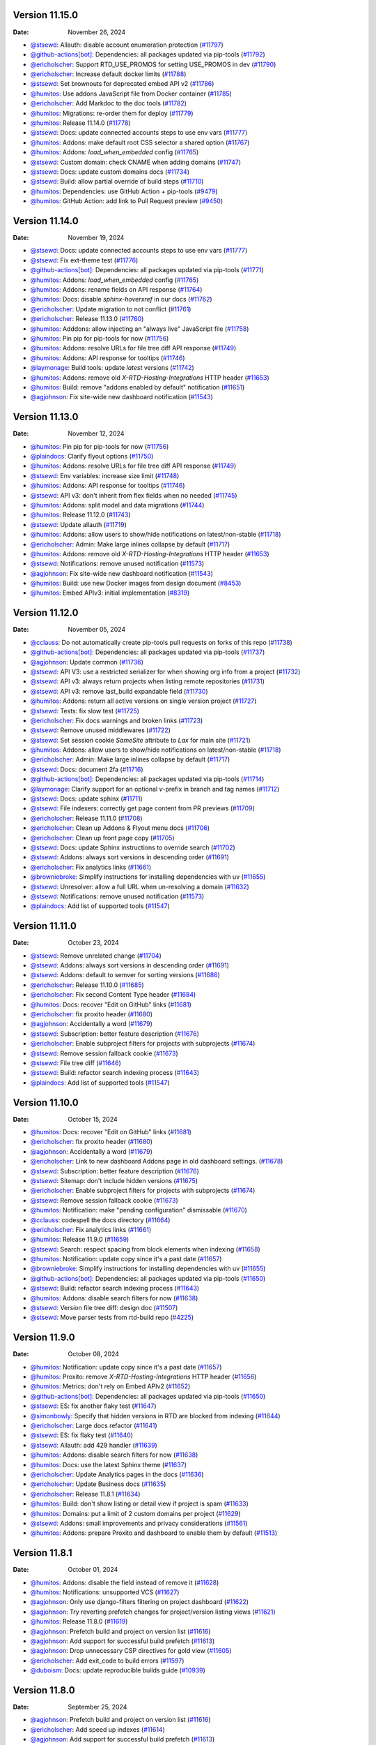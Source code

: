 Version 11.15.0
---------------

:Date: November 26, 2024

* `@stsewd <https://github.com/stsewd>`__: Allauth: disable account enumeration protection (`#11797 <https://github.com/readthedocs/readthedocs.org/pull/11797>`__)
* `@github-actions[bot] <https://github.com/github-actions[bot]>`__: Dependencies: all packages updated via pip-tools (`#11792 <https://github.com/readthedocs/readthedocs.org/pull/11792>`__)
* `@ericholscher <https://github.com/ericholscher>`__: Support RTD_USE_PROMOS for setting USE_PROMOS in dev (`#11790 <https://github.com/readthedocs/readthedocs.org/pull/11790>`__)
* `@ericholscher <https://github.com/ericholscher>`__: Increase default docker limits (`#11788 <https://github.com/readthedocs/readthedocs.org/pull/11788>`__)
* `@stsewd <https://github.com/stsewd>`__: Set brownouts for deprecated embed API v2 (`#11786 <https://github.com/readthedocs/readthedocs.org/pull/11786>`__)
* `@humitos <https://github.com/humitos>`__: Use addons JavaScript file from Docker container (`#11785 <https://github.com/readthedocs/readthedocs.org/pull/11785>`__)
* `@ericholscher <https://github.com/ericholscher>`__: Add Markdoc to the doc tools (`#11782 <https://github.com/readthedocs/readthedocs.org/pull/11782>`__)
* `@humitos <https://github.com/humitos>`__: Migrations: re-order them for deploy (`#11779 <https://github.com/readthedocs/readthedocs.org/pull/11779>`__)
* `@humitos <https://github.com/humitos>`__: Release 11.14.0 (`#11778 <https://github.com/readthedocs/readthedocs.org/pull/11778>`__)
* `@stsewd <https://github.com/stsewd>`__: Docs: update connected accounts steps to use env vars (`#11777 <https://github.com/readthedocs/readthedocs.org/pull/11777>`__)
* `@humitos <https://github.com/humitos>`__: Addons: make default root CSS selector a shared option (`#11767 <https://github.com/readthedocs/readthedocs.org/pull/11767>`__)
* `@humitos <https://github.com/humitos>`__: Addons: `load_when_embedded` config (`#11765 <https://github.com/readthedocs/readthedocs.org/pull/11765>`__)
* `@stsewd <https://github.com/stsewd>`__: Custom domain: check CNAME when adding domains (`#11747 <https://github.com/readthedocs/readthedocs.org/pull/11747>`__)
* `@stsewd <https://github.com/stsewd>`__: Docs: update custom domains docs (`#11734 <https://github.com/readthedocs/readthedocs.org/pull/11734>`__)
* `@stsewd <https://github.com/stsewd>`__: Build: allow partial override of build steps (`#11710 <https://github.com/readthedocs/readthedocs.org/pull/11710>`__)
* `@humitos <https://github.com/humitos>`__: Dependencies: use GitHub Action + pip-tools (`#9479 <https://github.com/readthedocs/readthedocs.org/pull/9479>`__)
* `@humitos <https://github.com/humitos>`__: GitHub Action: add link to Pull Request preview (`#9450 <https://github.com/readthedocs/readthedocs.org/pull/9450>`__)

Version 11.14.0
---------------

:Date: November 19, 2024

* `@stsewd <https://github.com/stsewd>`__: Docs: update connected accounts steps to use env vars (`#11777 <https://github.com/readthedocs/readthedocs.org/pull/11777>`__)
* `@stsewd <https://github.com/stsewd>`__: Fix ext-theme test (`#11776 <https://github.com/readthedocs/readthedocs.org/pull/11776>`__)
* `@github-actions[bot] <https://github.com/github-actions[bot]>`__: Dependencies: all packages updated via pip-tools (`#11771 <https://github.com/readthedocs/readthedocs.org/pull/11771>`__)
* `@humitos <https://github.com/humitos>`__: Addons: `load_when_embedded` config (`#11765 <https://github.com/readthedocs/readthedocs.org/pull/11765>`__)
* `@humitos <https://github.com/humitos>`__: Addons: rename fields on API response (`#11764 <https://github.com/readthedocs/readthedocs.org/pull/11764>`__)
* `@humitos <https://github.com/humitos>`__: Docs: disable `sphinx-hoverxref` in our docs (`#11762 <https://github.com/readthedocs/readthedocs.org/pull/11762>`__)
* `@ericholscher <https://github.com/ericholscher>`__: Update migration to not conflict (`#11761 <https://github.com/readthedocs/readthedocs.org/pull/11761>`__)
* `@ericholscher <https://github.com/ericholscher>`__: Release 11.13.0 (`#11760 <https://github.com/readthedocs/readthedocs.org/pull/11760>`__)
* `@humitos <https://github.com/humitos>`__: Adddons: allow injecting an "always live" JavaScript file (`#11758 <https://github.com/readthedocs/readthedocs.org/pull/11758>`__)
* `@humitos <https://github.com/humitos>`__: Pin pip for pip-tools for now (`#11756 <https://github.com/readthedocs/readthedocs.org/pull/11756>`__)
* `@humitos <https://github.com/humitos>`__: Addons: resolve URLs for file tree diff API response (`#11749 <https://github.com/readthedocs/readthedocs.org/pull/11749>`__)
* `@humitos <https://github.com/humitos>`__: Addons: API response for tooltips (`#11746 <https://github.com/readthedocs/readthedocs.org/pull/11746>`__)
* `@laymonage <https://github.com/laymonage>`__: Build tools: update `latest` versions (`#11742 <https://github.com/readthedocs/readthedocs.org/pull/11742>`__)
* `@humitos <https://github.com/humitos>`__: Addons: remove old `X-RTD-Hosting-Integrations` HTTP header (`#11653 <https://github.com/readthedocs/readthedocs.org/pull/11653>`__)
* `@humitos <https://github.com/humitos>`__: Build: remove "addons enabled by default" notification (`#11651 <https://github.com/readthedocs/readthedocs.org/pull/11651>`__)
* `@agjohnson <https://github.com/agjohnson>`__: Fix site-wide new dashboard notification (`#11543 <https://github.com/readthedocs/readthedocs.org/pull/11543>`__)

Version 11.13.0
---------------

:Date: November 12, 2024

* `@humitos <https://github.com/humitos>`__: Pin pip for pip-tools for now (`#11756 <https://github.com/readthedocs/readthedocs.org/pull/11756>`__)
* `@plaindocs <https://github.com/plaindocs>`__: Clarify flyout options (`#11750 <https://github.com/readthedocs/readthedocs.org/pull/11750>`__)
* `@humitos <https://github.com/humitos>`__: Addons: resolve URLs for file tree diff API response (`#11749 <https://github.com/readthedocs/readthedocs.org/pull/11749>`__)
* `@stsewd <https://github.com/stsewd>`__: Env variables: increase size limit (`#11748 <https://github.com/readthedocs/readthedocs.org/pull/11748>`__)
* `@humitos <https://github.com/humitos>`__: Addons: API response for tooltips (`#11746 <https://github.com/readthedocs/readthedocs.org/pull/11746>`__)
* `@stsewd <https://github.com/stsewd>`__: API v3: don't inherit from flex fields when no needed (`#11745 <https://github.com/readthedocs/readthedocs.org/pull/11745>`__)
* `@humitos <https://github.com/humitos>`__: Addons: split model and data migrations (`#11744 <https://github.com/readthedocs/readthedocs.org/pull/11744>`__)
* `@humitos <https://github.com/humitos>`__: Release 11.12.0 (`#11743 <https://github.com/readthedocs/readthedocs.org/pull/11743>`__)
* `@stsewd <https://github.com/stsewd>`__: Update allauth (`#11719 <https://github.com/readthedocs/readthedocs.org/pull/11719>`__)
* `@humitos <https://github.com/humitos>`__: Addons: allow users to show/hide notifications on latest/non-stable (`#11718 <https://github.com/readthedocs/readthedocs.org/pull/11718>`__)
* `@ericholscher <https://github.com/ericholscher>`__: Admin: Make large inlines collapse by default (`#11717 <https://github.com/readthedocs/readthedocs.org/pull/11717>`__)
* `@humitos <https://github.com/humitos>`__: Addons: remove old `X-RTD-Hosting-Integrations` HTTP header (`#11653 <https://github.com/readthedocs/readthedocs.org/pull/11653>`__)
* `@stsewd <https://github.com/stsewd>`__: Notifications: remove unused notification (`#11573 <https://github.com/readthedocs/readthedocs.org/pull/11573>`__)
* `@agjohnson <https://github.com/agjohnson>`__: Fix site-wide new dashboard notification (`#11543 <https://github.com/readthedocs/readthedocs.org/pull/11543>`__)
* `@humitos <https://github.com/humitos>`__: Build: use new Docker images from design document (`#8453 <https://github.com/readthedocs/readthedocs.org/pull/8453>`__)
* `@humitos <https://github.com/humitos>`__: Embed APIv3: initial implementation (`#8319 <https://github.com/readthedocs/readthedocs.org/pull/8319>`__)

Version 11.12.0
---------------

:Date: November 05, 2024

* `@cclauss <https://github.com/cclauss>`__: Do not automatically create pip-tools pull requests on forks of this repo (`#11738 <https://github.com/readthedocs/readthedocs.org/pull/11738>`__)
* `@github-actions[bot] <https://github.com/github-actions[bot]>`__: Dependencies: all packages updated via pip-tools (`#11737 <https://github.com/readthedocs/readthedocs.org/pull/11737>`__)
* `@agjohnson <https://github.com/agjohnson>`__: Update common (`#11736 <https://github.com/readthedocs/readthedocs.org/pull/11736>`__)
* `@stsewd <https://github.com/stsewd>`__: API V3: use a restricted serializer for when showing org info from a project (`#11732 <https://github.com/readthedocs/readthedocs.org/pull/11732>`__)
* `@stsewd <https://github.com/stsewd>`__: API v3: always return projects when listing remote repositories (`#11731 <https://github.com/readthedocs/readthedocs.org/pull/11731>`__)
* `@stsewd <https://github.com/stsewd>`__: API v3: remove last_build expandable field (`#11730 <https://github.com/readthedocs/readthedocs.org/pull/11730>`__)
* `@humitos <https://github.com/humitos>`__: Addons: return all active versions on single version project (`#11727 <https://github.com/readthedocs/readthedocs.org/pull/11727>`__)
* `@stsewd <https://github.com/stsewd>`__: Tests: fix slow test (`#11725 <https://github.com/readthedocs/readthedocs.org/pull/11725>`__)
* `@ericholscher <https://github.com/ericholscher>`__: Fix docs warnings and broken links (`#11723 <https://github.com/readthedocs/readthedocs.org/pull/11723>`__)
* `@stsewd <https://github.com/stsewd>`__: Remove unused middlewares (`#11722 <https://github.com/readthedocs/readthedocs.org/pull/11722>`__)
* `@stsewd <https://github.com/stsewd>`__: Set session cookie `SameSite` attribute to `Lax` for main site (`#11721 <https://github.com/readthedocs/readthedocs.org/pull/11721>`__)
* `@humitos <https://github.com/humitos>`__: Addons: allow users to show/hide notifications on latest/non-stable (`#11718 <https://github.com/readthedocs/readthedocs.org/pull/11718>`__)
* `@ericholscher <https://github.com/ericholscher>`__: Admin: Make large inlines collapse by default (`#11717 <https://github.com/readthedocs/readthedocs.org/pull/11717>`__)
* `@stsewd <https://github.com/stsewd>`__: Docs: document 2fa (`#11716 <https://github.com/readthedocs/readthedocs.org/pull/11716>`__)
* `@github-actions[bot] <https://github.com/github-actions[bot]>`__: Dependencies: all packages updated via pip-tools (`#11714 <https://github.com/readthedocs/readthedocs.org/pull/11714>`__)
* `@laymonage <https://github.com/laymonage>`__: Clarify support for an optional `v`-prefix in branch and tag names (`#11712 <https://github.com/readthedocs/readthedocs.org/pull/11712>`__)
* `@stsewd <https://github.com/stsewd>`__: Docs: update sphinx (`#11711 <https://github.com/readthedocs/readthedocs.org/pull/11711>`__)
* `@stsewd <https://github.com/stsewd>`__: File indexers: correctly get page content from PR previews (`#11709 <https://github.com/readthedocs/readthedocs.org/pull/11709>`__)
* `@ericholscher <https://github.com/ericholscher>`__: Release 11.11.0 (`#11708 <https://github.com/readthedocs/readthedocs.org/pull/11708>`__)
* `@ericholscher <https://github.com/ericholscher>`__: Clean up Addons & Flyout menu docs (`#11706 <https://github.com/readthedocs/readthedocs.org/pull/11706>`__)
* `@ericholscher <https://github.com/ericholscher>`__: Clean up front page copy (`#11705 <https://github.com/readthedocs/readthedocs.org/pull/11705>`__)
* `@stsewd <https://github.com/stsewd>`__: Docs: update Sphinx instructions to override search (`#11702 <https://github.com/readthedocs/readthedocs.org/pull/11702>`__)
* `@stsewd <https://github.com/stsewd>`__: Addons: always sort versions in descending order (`#11691 <https://github.com/readthedocs/readthedocs.org/pull/11691>`__)
* `@ericholscher <https://github.com/ericholscher>`__: Fix analytics links (`#11661 <https://github.com/readthedocs/readthedocs.org/pull/11661>`__)
* `@browniebroke <https://github.com/browniebroke>`__: Simplify instructions for installing dependencies with uv (`#11655 <https://github.com/readthedocs/readthedocs.org/pull/11655>`__)
* `@stsewd <https://github.com/stsewd>`__: Unresolver: allow a full URL when un-resolving a domain (`#11632 <https://github.com/readthedocs/readthedocs.org/pull/11632>`__)
* `@stsewd <https://github.com/stsewd>`__: Notifications: remove unused notification (`#11573 <https://github.com/readthedocs/readthedocs.org/pull/11573>`__)
* `@plaindocs <https://github.com/plaindocs>`__: Add list of supported tools (`#11547 <https://github.com/readthedocs/readthedocs.org/pull/11547>`__)

Version 11.11.0
---------------

:Date: October 23, 2024

* `@stsewd <https://github.com/stsewd>`__: Remove unrelated change (`#11704 <https://github.com/readthedocs/readthedocs.org/pull/11704>`__)
* `@stsewd <https://github.com/stsewd>`__: Addons: always sort versions in descending order (`#11691 <https://github.com/readthedocs/readthedocs.org/pull/11691>`__)
* `@stsewd <https://github.com/stsewd>`__: Addons: default to semver for sorting versions (`#11686 <https://github.com/readthedocs/readthedocs.org/pull/11686>`__)
* `@ericholscher <https://github.com/ericholscher>`__: Release 11.10.0 (`#11685 <https://github.com/readthedocs/readthedocs.org/pull/11685>`__)
* `@ericholscher <https://github.com/ericholscher>`__: Fix second Content Type header (`#11684 <https://github.com/readthedocs/readthedocs.org/pull/11684>`__)
* `@humitos <https://github.com/humitos>`__: Docs: recover "Edit on GitHub" links (`#11681 <https://github.com/readthedocs/readthedocs.org/pull/11681>`__)
* `@ericholscher <https://github.com/ericholscher>`__: fix proxito header (`#11680 <https://github.com/readthedocs/readthedocs.org/pull/11680>`__)
* `@agjohnson <https://github.com/agjohnson>`__: Accidentally a word (`#11679 <https://github.com/readthedocs/readthedocs.org/pull/11679>`__)
* `@stsewd <https://github.com/stsewd>`__: Subscription: better feature description (`#11676 <https://github.com/readthedocs/readthedocs.org/pull/11676>`__)
* `@ericholscher <https://github.com/ericholscher>`__: Enable subproject filters for projects with subprojects (`#11674 <https://github.com/readthedocs/readthedocs.org/pull/11674>`__)
* `@stsewd <https://github.com/stsewd>`__: Remove session fallback cookie (`#11673 <https://github.com/readthedocs/readthedocs.org/pull/11673>`__)
* `@stsewd <https://github.com/stsewd>`__: File tree diff (`#11646 <https://github.com/readthedocs/readthedocs.org/pull/11646>`__)
* `@stsewd <https://github.com/stsewd>`__: Build: refactor search indexing process (`#11643 <https://github.com/readthedocs/readthedocs.org/pull/11643>`__)
* `@plaindocs <https://github.com/plaindocs>`__: Add list of supported tools (`#11547 <https://github.com/readthedocs/readthedocs.org/pull/11547>`__)

Version 11.10.0
---------------

:Date: October 15, 2024

* `@humitos <https://github.com/humitos>`__: Docs: recover "Edit on GitHub" links (`#11681 <https://github.com/readthedocs/readthedocs.org/pull/11681>`__)
* `@ericholscher <https://github.com/ericholscher>`__: fix proxito header (`#11680 <https://github.com/readthedocs/readthedocs.org/pull/11680>`__)
* `@agjohnson <https://github.com/agjohnson>`__: Accidentally a word (`#11679 <https://github.com/readthedocs/readthedocs.org/pull/11679>`__)
* `@ericholscher <https://github.com/ericholscher>`__: Link to new dashboard Addons page in old dashboard settings. (`#11678 <https://github.com/readthedocs/readthedocs.org/pull/11678>`__)
* `@stsewd <https://github.com/stsewd>`__: Subscription: better feature description (`#11676 <https://github.com/readthedocs/readthedocs.org/pull/11676>`__)
* `@stsewd <https://github.com/stsewd>`__: Sitemap: don't include hidden versions (`#11675 <https://github.com/readthedocs/readthedocs.org/pull/11675>`__)
* `@ericholscher <https://github.com/ericholscher>`__: Enable subproject filters for projects with subprojects (`#11674 <https://github.com/readthedocs/readthedocs.org/pull/11674>`__)
* `@stsewd <https://github.com/stsewd>`__: Remove session fallback cookie (`#11673 <https://github.com/readthedocs/readthedocs.org/pull/11673>`__)
* `@humitos <https://github.com/humitos>`__: Notification: make "pending configuration" dismissable (`#11670 <https://github.com/readthedocs/readthedocs.org/pull/11670>`__)
* `@cclauss <https://github.com/cclauss>`__: codespell the docs directory (`#11664 <https://github.com/readthedocs/readthedocs.org/pull/11664>`__)
* `@ericholscher <https://github.com/ericholscher>`__: Fix analytics links (`#11661 <https://github.com/readthedocs/readthedocs.org/pull/11661>`__)
* `@humitos <https://github.com/humitos>`__: Release 11.9.0 (`#11659 <https://github.com/readthedocs/readthedocs.org/pull/11659>`__)
* `@stsewd <https://github.com/stsewd>`__: Search: respect spacing from block elements when indexing (`#11658 <https://github.com/readthedocs/readthedocs.org/pull/11658>`__)
* `@humitos <https://github.com/humitos>`__: Notification: update copy since it's a past date (`#11657 <https://github.com/readthedocs/readthedocs.org/pull/11657>`__)
* `@browniebroke <https://github.com/browniebroke>`__: Simplify instructions for installing dependencies with uv (`#11655 <https://github.com/readthedocs/readthedocs.org/pull/11655>`__)
* `@github-actions[bot] <https://github.com/github-actions[bot]>`__: Dependencies: all packages updated via pip-tools (`#11650 <https://github.com/readthedocs/readthedocs.org/pull/11650>`__)
* `@stsewd <https://github.com/stsewd>`__: Build: refactor search indexing process (`#11643 <https://github.com/readthedocs/readthedocs.org/pull/11643>`__)
* `@humitos <https://github.com/humitos>`__: Addons: disable search filters for now (`#11638 <https://github.com/readthedocs/readthedocs.org/pull/11638>`__)
* `@stsewd <https://github.com/stsewd>`__: Version file tree diff: design doc (`#11507 <https://github.com/readthedocs/readthedocs.org/pull/11507>`__)
* `@stsewd <https://github.com/stsewd>`__: Move parser tests from rtd-build repo (`#4225 <https://github.com/readthedocs/readthedocs.org/pull/4225>`__)

Version 11.9.0
--------------

:Date: October 08, 2024

* `@humitos <https://github.com/humitos>`__: Notification: update copy since it's a past date (`#11657 <https://github.com/readthedocs/readthedocs.org/pull/11657>`__)
* `@humitos <https://github.com/humitos>`__: Proxito: remove `X-RTD-Hosting-Integrations` HTTP header (`#11656 <https://github.com/readthedocs/readthedocs.org/pull/11656>`__)
* `@humitos <https://github.com/humitos>`__: Metrics: don't rely on Embed APIv2 (`#11652 <https://github.com/readthedocs/readthedocs.org/pull/11652>`__)
* `@github-actions[bot] <https://github.com/github-actions[bot]>`__: Dependencies: all packages updated via pip-tools (`#11650 <https://github.com/readthedocs/readthedocs.org/pull/11650>`__)
* `@stsewd <https://github.com/stsewd>`__: ES: fix another flaky test (`#11647 <https://github.com/readthedocs/readthedocs.org/pull/11647>`__)
* `@simonbowly <https://github.com/simonbowly>`__: Specify that hidden versions in RTD are blocked from indexing (`#11644 <https://github.com/readthedocs/readthedocs.org/pull/11644>`__)
* `@ericholscher <https://github.com/ericholscher>`__: Large docs refactor (`#11641 <https://github.com/readthedocs/readthedocs.org/pull/11641>`__)
* `@stsewd <https://github.com/stsewd>`__: ES: fix flaky test (`#11640 <https://github.com/readthedocs/readthedocs.org/pull/11640>`__)
* `@stsewd <https://github.com/stsewd>`__: Allauth: add 429 handler (`#11639 <https://github.com/readthedocs/readthedocs.org/pull/11639>`__)
* `@humitos <https://github.com/humitos>`__: Addons: disable search filters for now (`#11638 <https://github.com/readthedocs/readthedocs.org/pull/11638>`__)
* `@humitos <https://github.com/humitos>`__: Docs: use the latest Sphinx theme (`#11637 <https://github.com/readthedocs/readthedocs.org/pull/11637>`__)
* `@ericholscher <https://github.com/ericholscher>`__: Update Analytics pages in the docs (`#11636 <https://github.com/readthedocs/readthedocs.org/pull/11636>`__)
* `@ericholscher <https://github.com/ericholscher>`__: Update Business docs (`#11635 <https://github.com/readthedocs/readthedocs.org/pull/11635>`__)
* `@ericholscher <https://github.com/ericholscher>`__: Release 11.8.1 (`#11634 <https://github.com/readthedocs/readthedocs.org/pull/11634>`__)
* `@humitos <https://github.com/humitos>`__: Build: don't show listing or detail view if project is spam (`#11633 <https://github.com/readthedocs/readthedocs.org/pull/11633>`__)
* `@humitos <https://github.com/humitos>`__: Domains: put a limit of 2 custom domains per project (`#11629 <https://github.com/readthedocs/readthedocs.org/pull/11629>`__)
* `@stsewd <https://github.com/stsewd>`__: Addons: small improvements and privacy considerations (`#11561 <https://github.com/readthedocs/readthedocs.org/pull/11561>`__)
* `@humitos <https://github.com/humitos>`__: Addons: prepare Proxito and dashboard to enable them by default (`#11513 <https://github.com/readthedocs/readthedocs.org/pull/11513>`__)

Version 11.8.1
--------------

:Date: October 01, 2024

* `@humitos <https://github.com/humitos>`__: Addons: disable the field instead of remove it (`#11628 <https://github.com/readthedocs/readthedocs.org/pull/11628>`__)
* `@humitos <https://github.com/humitos>`__: Notifications: unsupported VCS (`#11627 <https://github.com/readthedocs/readthedocs.org/pull/11627>`__)
* `@agjohnson <https://github.com/agjohnson>`__: Only use django-filters filtering on project dashboard (`#11622 <https://github.com/readthedocs/readthedocs.org/pull/11622>`__)
* `@agjohnson <https://github.com/agjohnson>`__: Try reverting prefetch changes for project/version listing views (`#11621 <https://github.com/readthedocs/readthedocs.org/pull/11621>`__)
* `@humitos <https://github.com/humitos>`__: Release 11.8.0 (`#11619 <https://github.com/readthedocs/readthedocs.org/pull/11619>`__)
* `@agjohnson <https://github.com/agjohnson>`__: Prefetch build and project on version list (`#11616 <https://github.com/readthedocs/readthedocs.org/pull/11616>`__)
* `@agjohnson <https://github.com/agjohnson>`__: Add support for successful build prefetch (`#11613 <https://github.com/readthedocs/readthedocs.org/pull/11613>`__)
* `@agjohnson <https://github.com/agjohnson>`__: Drop unnecessary CSP directives for gold view (`#11605 <https://github.com/readthedocs/readthedocs.org/pull/11605>`__)
* `@ericholscher <https://github.com/ericholscher>`__: Add exit_code to build errors (`#11597 <https://github.com/readthedocs/readthedocs.org/pull/11597>`__)
* `@duboism <https://github.com/duboism>`__: Docs: update reproducible builds guide (`#10939 <https://github.com/readthedocs/readthedocs.org/pull/10939>`__)

Version 11.8.0
--------------

:Date: September 25, 2024

* `@agjohnson <https://github.com/agjohnson>`__: Prefetch build and project on version list (`#11616 <https://github.com/readthedocs/readthedocs.org/pull/11616>`__)
* `@ericholscher <https://github.com/ericholscher>`__: Add speed up indexes (`#11614 <https://github.com/readthedocs/readthedocs.org/pull/11614>`__)
* `@agjohnson <https://github.com/agjohnson>`__: Add support for successful build prefetch (`#11613 <https://github.com/readthedocs/readthedocs.org/pull/11613>`__)
* `@ericholscher <https://github.com/ericholscher>`__: Add date version index on build (`#11612 <https://github.com/readthedocs/readthedocs.org/pull/11612>`__)
* `@humitos <https://github.com/humitos>`__: Use theme 3.0.0rc2 (version/language selector) (`#11611 <https://github.com/readthedocs/readthedocs.org/pull/11611>`__)
* `@github-actions[bot] <https://github.com/github-actions[bot]>`__: Dependencies: all packages updated via pip-tools (`#11609 <https://github.com/readthedocs/readthedocs.org/pull/11609>`__)
* `@agjohnson <https://github.com/agjohnson>`__: Make terminology and paths consistent for onboarding announcements (`#11608 <https://github.com/readthedocs/readthedocs.org/pull/11608>`__)
* `@humitos <https://github.com/humitos>`__: Add project: check YAML file for specific branch (`#11607 <https://github.com/readthedocs/readthedocs.org/pull/11607>`__)
* `@agjohnson <https://github.com/agjohnson>`__: Drop unnecessary CSP directives for gold view (`#11605 <https://github.com/readthedocs/readthedocs.org/pull/11605>`__)
* `@pllim <https://github.com/pllim>`__: Fix minor typo in "Version states" (`#11603 <https://github.com/readthedocs/readthedocs.org/pull/11603>`__)
* `@github-actions[bot] <https://github.com/github-actions[bot]>`__: Dependencies: all packages updated via pip-tools (`#11602 <https://github.com/readthedocs/readthedocs.org/pull/11602>`__)
* `@dbaston <https://github.com/dbaston>`__: Docs: Handle long commit messages in [skip ci] example (`#11601 <https://github.com/readthedocs/readthedocs.org/pull/11601>`__)
* `@ericholscher <https://github.com/ericholscher>`__: Add exit_code to build errors (`#11597 <https://github.com/readthedocs/readthedocs.org/pull/11597>`__)
* `@agjohnson <https://github.com/agjohnson>`__: Conditionally disabled custom 404 pages on dev docs (`#11596 <https://github.com/readthedocs/readthedocs.org/pull/11596>`__)
* `@humitos <https://github.com/humitos>`__: Release 11.7.2 (`#11595 <https://github.com/readthedocs/readthedocs.org/pull/11595>`__)
* `@humitos <https://github.com/humitos>`__: Docs: simplify "Add project" page (`#11559 <https://github.com/readthedocs/readthedocs.org/pull/11559>`__)
* `@humitos <https://github.com/humitos>`__: Docs: make translation section more generic (`#11549 <https://github.com/readthedocs/readthedocs.org/pull/11549>`__)
* `@plaindocs <https://github.com/plaindocs>`__: Add list of supported tools (`#11547 <https://github.com/readthedocs/readthedocs.org/pull/11547>`__)
* `@humitos <https://github.com/humitos>`__: Addons: prepare Proxito and dashboard to enable them by default (`#11513 <https://github.com/readthedocs/readthedocs.org/pull/11513>`__)
* `@ericholscher <https://github.com/ericholscher>`__: Add success messages for Organization views (`#11480 <https://github.com/readthedocs/readthedocs.org/pull/11480>`__)

Version 11.7.2
--------------

:Date: September 10, 2024

* `@github-actions[bot] <https://github.com/github-actions[bot]>`__: Dependencies: all packages updated via pip-tools (`#11590 <https://github.com/readthedocs/readthedocs.org/pull/11590>`__)
* `@agjohnson <https://github.com/agjohnson>`__: Update common (`#11589 <https://github.com/readthedocs/readthedocs.org/pull/11589>`__)
* `@humitos <https://github.com/humitos>`__: Docs: final date for addons and link to blog post (`#11588 <https://github.com/readthedocs/readthedocs.org/pull/11588>`__)
* `@humitos <https://github.com/humitos>`__: Docs: small updates to sitemaps page (`#11585 <https://github.com/readthedocs/readthedocs.org/pull/11585>`__)
* `@stsewd <https://github.com/stsewd>`__: SAML: update docs (`#11583 <https://github.com/readthedocs/readthedocs.org/pull/11583>`__)
* `@stsewd <https://github.com/stsewd>`__: Email: use first recipient from email object (`#11581 <https://github.com/readthedocs/readthedocs.org/pull/11581>`__)
* `@humitos <https://github.com/humitos>`__: Release 11.7.1 (`#11580 <https://github.com/readthedocs/readthedocs.org/pull/11580>`__)
* `@stsewd <https://github.com/stsewd>`__: Admin: set raw field for SSOIntegration (`#11572 <https://github.com/readthedocs/readthedocs.org/pull/11572>`__)
* `@humitos <https://github.com/humitos>`__: Add project: skip config step if YAML file is present (`#11540 <https://github.com/readthedocs/readthedocs.org/pull/11540>`__)
* `@agjohnson <https://github.com/agjohnson>`__: Standardize error template paths (`#11494 <https://github.com/readthedocs/readthedocs.org/pull/11494>`__)

Version 11.7.1
--------------

:Date: September 03, 2024

* `@github-actions[bot] <https://github.com/github-actions[bot]>`__: Dependencies: all packages updated via pip-tools (`#11575 <https://github.com/readthedocs/readthedocs.org/pull/11575>`__)
* `@stsewd <https://github.com/stsewd>`__: SAML: update Okta setup steps (`#11569 <https://github.com/readthedocs/readthedocs.org/pull/11569>`__)
* `@humitos <https://github.com/humitos>`__: Notifications: small typo (`#11568 <https://github.com/readthedocs/readthedocs.org/pull/11568>`__)
* `@humitos <https://github.com/humitos>`__: Release 11.7.0 (`#11567 <https://github.com/readthedocs/readthedocs.org/pull/11567>`__)
* `@humitos <https://github.com/humitos>`__: Add project: skip config step if YAML file is present (`#11540 <https://github.com/readthedocs/readthedocs.org/pull/11540>`__)
* `@stsewd <https://github.com/stsewd>`__: Allauth: don't completely override the `send_email` method (`#11526 <https://github.com/readthedocs/readthedocs.org/pull/11526>`__)

Version 11.7.0
--------------

:Date: August 27, 2024

* `@github-actions[bot] <https://github.com/github-actions[bot]>`__: Dependencies: all packages updated via pip-tools (`#11566 <https://github.com/readthedocs/readthedocs.org/pull/11566>`__)
* `@kurtmckee <https://github.com/kurtmckee>`__: Fix a minor typo (`#11565 <https://github.com/readthedocs/readthedocs.org/pull/11565>`__)
* `@agjohnson <https://github.com/agjohnson>`__: Use clone_url for remote repository field (`#11564 <https://github.com/readthedocs/readthedocs.org/pull/11564>`__)
* `@stsewd <https://github.com/stsewd>`__: Tasks: delete closed PRs every 30 minutes (`#11563 <https://github.com/readthedocs/readthedocs.org/pull/11563>`__)
* `@stsewd <https://github.com/stsewd>`__: Settings: define threshold setting for removing projects from ES (`#11560 <https://github.com/readthedocs/readthedocs.org/pull/11560>`__)
* `@humitos <https://github.com/humitos>`__: Add project: improve way to get the `basics` form (`#11558 <https://github.com/readthedocs/readthedocs.org/pull/11558>`__)
* `@stsewd <https://github.com/stsewd>`__: Search: add function to re-index a project (`#11555 <https://github.com/readthedocs/readthedocs.org/pull/11555>`__)
* `@humitos <https://github.com/humitos>`__: Release 11.6.0 (`#11554 <https://github.com/readthedocs/readthedocs.org/pull/11554>`__)
* `@humitos <https://github.com/humitos>`__: Docs: make URLs not linkable (`#11553 <https://github.com/readthedocs/readthedocs.org/pull/11553>`__)
* `@stsewd <https://github.com/stsewd>`__: Update common (`#11552 <https://github.com/readthedocs/readthedocs.org/pull/11552>`__)
* `@humitos <https://github.com/humitos>`__: Docs: make translation section more generic (`#11549 <https://github.com/readthedocs/readthedocs.org/pull/11549>`__)
* `@mgeier <https://github.com/mgeier>`__: Update instructions for Jupyter notebook galleries (`#11545 <https://github.com/readthedocs/readthedocs.org/pull/11545>`__)
* `@stsewd <https://github.com/stsewd>`__: Allauth: 2FA (`#11524 <https://github.com/readthedocs/readthedocs.org/pull/11524>`__)
* `@ericholscher <https://github.com/ericholscher>`__: Release 10.21.0 (`#11185 <https://github.com/readthedocs/readthedocs.org/pull/11185>`__)
* `@humitos <https://github.com/humitos>`__: Build: show the YAML config file before validating it (`#11175 <https://github.com/readthedocs/readthedocs.org/pull/11175>`__)
* `@humitos <https://github.com/humitos>`__: Release 10.18.0 (`#11096 <https://github.com/readthedocs/readthedocs.org/pull/11096>`__)
* `@github-actions[bot] <https://github.com/github-actions[bot]>`__: Dependencies: all packages updated via pip-tools (`#11090 <https://github.com/readthedocs/readthedocs.org/pull/11090>`__)
* `@stsewd <https://github.com/stsewd>`__: Build: use version slug for get_version_slug (`#11085 <https://github.com/readthedocs/readthedocs.org/pull/11085>`__)
* `@stsewd <https://github.com/stsewd>`__: Integrations: Don't allow webhooks without a secret (`#11083 <https://github.com/readthedocs/readthedocs.org/pull/11083>`__)
* `@humitos <https://github.com/humitos>`__: Addons: sorting algorithm for versions customizable on flyout (`#11069 <https://github.com/readthedocs/readthedocs.org/pull/11069>`__)

Version 11.6.0
--------------

:Date: August 20, 2024

* `@stsewd <https://github.com/stsewd>`__: Update common (`#11552 <https://github.com/readthedocs/readthedocs.org/pull/11552>`__)
* `@humitos <https://github.com/humitos>`__: Docs: make translation section more generic (`#11549 <https://github.com/readthedocs/readthedocs.org/pull/11549>`__)
* `@webknjaz <https://github.com/webknjaz>`__: Fix a typo in "invited" in email notification subjects (`#11546 <https://github.com/readthedocs/readthedocs.org/pull/11546>`__)
* `@mgeier <https://github.com/mgeier>`__: Update instructions for Jupyter notebook galleries (`#11545 <https://github.com/readthedocs/readthedocs.org/pull/11545>`__)
* `@agjohnson <https://github.com/agjohnson>`__: Drop "Unknown message" notification (`#11542 <https://github.com/readthedocs/readthedocs.org/pull/11542>`__)
* `@stsewd <https://github.com/stsewd>`__: Login: add link to SAML login (`#11541 <https://github.com/readthedocs/readthedocs.org/pull/11541>`__)
* `@robredpath <https://github.com/robredpath>`__: Update i18n docs for Sphinx (`#11538 <https://github.com/readthedocs/readthedocs.org/pull/11538>`__)
* `@humitos <https://github.com/humitos>`__: Release 11.5.0 (`#11537 <https://github.com/readthedocs/readthedocs.org/pull/11537>`__)
* `@humitos <https://github.com/humitos>`__: Slack: use json= to send a message using webhooks (`#11536 <https://github.com/readthedocs/readthedocs.org/pull/11536>`__)
* `@humitos <https://github.com/humitos>`__: Addons: add a notification on each Sphinx build (`#11514 <https://github.com/readthedocs/readthedocs.org/pull/11514>`__)
* `@stsewd <https://github.com/stsewd>`__: Ask for confirmation when adding a user to a project/organization/team (`#9440 <https://github.com/readthedocs/readthedocs.org/pull/9440>`__)

Version 11.5.0
--------------

:Date: August 13, 2024

* `@humitos <https://github.com/humitos>`__: Docs: simplify repdroducible guide (`#11535 <https://github.com/readthedocs/readthedocs.org/pull/11535>`__)
* `@github-actions[bot] <https://github.com/github-actions[bot]>`__: Dependencies: all packages updated via pip-tools (`#11534 <https://github.com/readthedocs/readthedocs.org/pull/11534>`__)
* `@humitos <https://github.com/humitos>`__: Analytics: remove GA (`#11532 <https://github.com/readthedocs/readthedocs.org/pull/11532>`__)
* `@plaindocs <https://github.com/plaindocs>`__: Post merge fixes (`#11530 <https://github.com/readthedocs/readthedocs.org/pull/11530>`__)
* `@stsewd <https://github.com/stsewd>`__: Settings: explicitly set password hashers (`#11523 <https://github.com/readthedocs/readthedocs.org/pull/11523>`__)
* `@humitos <https://github.com/humitos>`__: Notifications: render the URL for account using Django template tag (`#11521 <https://github.com/readthedocs/readthedocs.org/pull/11521>`__)
* `@stsewd <https://github.com/stsewd>`__: Remote repository: fix slow query (`#11518 <https://github.com/readthedocs/readthedocs.org/pull/11518>`__)
* `@stsewd <https://github.com/stsewd>`__: Docs: update API V3 docs about authentication (`#11517 <https://github.com/readthedocs/readthedocs.org/pull/11517>`__)
* `@humitos <https://github.com/humitos>`__: Docs: remove "Canonical URLs" guide (`#11516 <https://github.com/readthedocs/readthedocs.org/pull/11516>`__)
* `@humitos <https://github.com/humitos>`__: Release 11.4.0 (`#11515 <https://github.com/readthedocs/readthedocs.org/pull/11515>`__)
* `@humitos <https://github.com/humitos>`__: Addons: add a notification on each Sphinx build (`#11514 <https://github.com/readthedocs/readthedocs.org/pull/11514>`__)
* `@plaindocs <https://github.com/plaindocs>`__: Explore an alternative way of explaining states (`#11512 <https://github.com/readthedocs/readthedocs.org/pull/11512>`__)
* `@github-actions[bot] <https://github.com/github-actions[bot]>`__: Dependencies: all packages updated via pip-tools (`#11511 <https://github.com/readthedocs/readthedocs.org/pull/11511>`__)
* `@humitos <https://github.com/humitos>`__: Notifications: render the URL using Django `url` template tag (`#11465 <https://github.com/readthedocs/readthedocs.org/pull/11465>`__)
* `@humitos <https://github.com/humitos>`__: APIv3: return `permissions` expandable field on projects (`#10978 <https://github.com/readthedocs/readthedocs.org/pull/10978>`__)

Version 11.4.0
--------------

:Date: August 06, 2024

* `@github-actions[bot] <https://github.com/github-actions[bot]>`__: Dependencies: all packages updated via pip-tools (`#11511 <https://github.com/readthedocs/readthedocs.org/pull/11511>`__)
* `@humitos <https://github.com/humitos>`__: Release 11.3.0 (`#11506 <https://github.com/readthedocs/readthedocs.org/pull/11506>`__)
* `@github-actions[bot] <https://github.com/github-actions[bot]>`__: Dependencies: all packages updated via pip-tools (`#11502 <https://github.com/readthedocs/readthedocs.org/pull/11502>`__)
* `@stsewd <https://github.com/stsewd>`__: Project: allow connecting a project to a remote repository after it has been created (`#11498 <https://github.com/readthedocs/readthedocs.org/pull/11498>`__)
* `@stsewd <https://github.com/stsewd>`__: API V3: change permissions to allow anonymous access to public resources (`#11485 <https://github.com/readthedocs/readthedocs.org/pull/11485>`__)
* `@stsewd <https://github.com/stsewd>`__: API V3: Don't allow leaking teams through expandable fields (`#11471 <https://github.com/readthedocs/readthedocs.org/pull/11471>`__)
* `@stsewd <https://github.com/stsewd>`__: Telemetry: skip listing conda packages on non-conda envs (`#9390 <https://github.com/readthedocs/readthedocs.org/pull/9390>`__)

Version 11.3.0
--------------

:Date: July 30, 2024

* `@stsewd <https://github.com/stsewd>`__: Templates: remove unused filter (`#11504 <https://github.com/readthedocs/readthedocs.org/pull/11504>`__)
* `@stsewd <https://github.com/stsewd>`__: Social accounts: Add filter to check if a social account can be disconnected (`#11503 <https://github.com/readthedocs/readthedocs.org/pull/11503>`__)
* `@github-actions[bot] <https://github.com/github-actions[bot]>`__: Dependencies: all packages updated via pip-tools (`#11502 <https://github.com/readthedocs/readthedocs.org/pull/11502>`__)
* `@humitos <https://github.com/humitos>`__: Build: do not use custom builder when `DISABLE_SPHINX_MANIPULATION` (`#11499 <https://github.com/readthedocs/readthedocs.org/pull/11499>`__)
* `@ericholscher <https://github.com/ericholscher>`__: Release 11.2.1 (`#11497 <https://github.com/readthedocs/readthedocs.org/pull/11497>`__)
* `@humitos <https://github.com/humitos>`__: Logs: slightly improve on subscription cancelled logs (`#11496 <https://github.com/readthedocs/readthedocs.org/pull/11496>`__)
* `@humitos <https://github.com/humitos>`__: Docs: use the latest rc1 release of the theme (`#11495 <https://github.com/readthedocs/readthedocs.org/pull/11495>`__)
* `@humitos <https://github.com/humitos>`__: Addons: remove "beta" framing around addons (`#11493 <https://github.com/readthedocs/readthedocs.org/pull/11493>`__)
* `@humitos <https://github.com/humitos>`__: Docs: remove beta framing from pull request (`#11492 <https://github.com/readthedocs/readthedocs.org/pull/11492>`__)
* `@humitos <https://github.com/humitos>`__: Proxito: remove outdated URL (`#11491 <https://github.com/readthedocs/readthedocs.org/pull/11491>`__)
* `@ericholscher <https://github.com/ericholscher>`__: Add an initial resync_versions API to v3 (`#11484 <https://github.com/readthedocs/readthedocs.org/pull/11484>`__)

Version 11.2.1
--------------

:Date: July 23, 2024

* `@humitos <https://github.com/humitos>`__: Logs: slightly improve on subscription cancelled logs (`#11496 <https://github.com/readthedocs/readthedocs.org/pull/11496>`__)
* `@humitos <https://github.com/humitos>`__: Addons: remove "beta" framing around addons (`#11493 <https://github.com/readthedocs/readthedocs.org/pull/11493>`__)
* `@humitos <https://github.com/humitos>`__: Docs: remove beta framing from pull request (`#11492 <https://github.com/readthedocs/readthedocs.org/pull/11492>`__)
* `@humitos <https://github.com/humitos>`__: Proxito: remove outdated URL (`#11491 <https://github.com/readthedocs/readthedocs.org/pull/11491>`__)
* `@ericholscher <https://github.com/ericholscher>`__: Update organization help text (`#11481 <https://github.com/readthedocs/readthedocs.org/pull/11481>`__)
* `@humitos <https://github.com/humitos>`__: Build: do not install our extension when building with Conda (`#11479 <https://github.com/readthedocs/readthedocs.org/pull/11479>`__)
* `@humitos <https://github.com/humitos>`__: Docs: update build limits on community (`#11475 <https://github.com/readthedocs/readthedocs.org/pull/11475>`__)
* `@humitos <https://github.com/humitos>`__: Release 11.2.0 (`#11473 <https://github.com/readthedocs/readthedocs.org/pull/11473>`__)
* `@humitos <https://github.com/humitos>`__: Pin the theme to a commit (`#11472 <https://github.com/readthedocs/readthedocs.org/pull/11472>`__)
* `@ericholscher <https://github.com/ericholscher>`__: Reorder and cleanup project settings page (`#11470 <https://github.com/readthedocs/readthedocs.org/pull/11470>`__)
* `@humitos <https://github.com/humitos>`__: Docs: remove our Sphinx search extension (`#11469 <https://github.com/readthedocs/readthedocs.org/pull/11469>`__)
* `@humitos <https://github.com/humitos>`__: Dos: update them based on addons updates (`#11468 <https://github.com/readthedocs/readthedocs.org/pull/11468>`__)
* `@humitos <https://github.com/humitos>`__: Docs: kill "Choosing a site" (`#11464 <https://github.com/readthedocs/readthedocs.org/pull/11464>`__)
* `@ericholscher <https://github.com/ericholscher>`__: Refactor admin views to use the SuccessMessageMixin (`#11463 <https://github.com/readthedocs/readthedocs.org/pull/11463>`__)

Version 11.2.0
--------------

:Date: July 16, 2024

* `@humitos <https://github.com/humitos>`__: Pin the theme to a commit (`#11472 <https://github.com/readthedocs/readthedocs.org/pull/11472>`__)
* `@humitos <https://github.com/humitos>`__: Dos: update them based on addons updates (`#11468 <https://github.com/readthedocs/readthedocs.org/pull/11468>`__)
* `@stsewd <https://github.com/stsewd>`__: CSP: apply extra CSP rules only when ext-theme is enabled (`#11466 <https://github.com/readthedocs/readthedocs.org/pull/11466>`__)
* `@ericholscher <https://github.com/ericholscher>`__: Refactor admin views to use the SuccessMessageMixin (`#11463 <https://github.com/readthedocs/readthedocs.org/pull/11463>`__)
* `@stsewd <https://github.com/stsewd>`__: Tests: use a faster password hasher (`#11462 <https://github.com/readthedocs/readthedocs.org/pull/11462>`__)
* `@stsewd <https://github.com/stsewd>`__: Fix slack notifications for stripe events (`#11460 <https://github.com/readthedocs/readthedocs.org/pull/11460>`__)
* `@ericholscher <https://github.com/ericholscher>`__: Remove old flyout image (`#11459 <https://github.com/readthedocs/readthedocs.org/pull/11459>`__)
* `@stsewd <https://github.com/stsewd>`__: API V3: Filter build notifications by current project (`#11458 <https://github.com/readthedocs/readthedocs.org/pull/11458>`__)
* `@humitos <https://github.com/humitos>`__: Docs: remove past sponsors and old blog post link (`#11457 <https://github.com/readthedocs/readthedocs.org/pull/11457>`__)
* `@humitos <https://github.com/humitos>`__: Docs: tell users to set the canonical URL manually (`#11455 <https://github.com/readthedocs/readthedocs.org/pull/11455>`__)
* `@ericholscher <https://github.com/ericholscher>`__: Release 11.1.3 (`#11454 <https://github.com/readthedocs/readthedocs.org/pull/11454>`__)
* `@stsewd <https://github.com/stsewd>`__: API V3: Allow other users to see build notifications from public projects (`#11449 <https://github.com/readthedocs/readthedocs.org/pull/11449>`__)
* `@plaindocs <https://github.com/plaindocs>`__: Add minimal viable docs for addons (`#11444 <https://github.com/readthedocs/readthedocs.org/pull/11444>`__)
* `@humitos <https://github.com/humitos>`__: Proxito: remove redirect for `README.html` files (`#11443 <https://github.com/readthedocs/readthedocs.org/pull/11443>`__)
* `@stsewd <https://github.com/stsewd>`__: CSP: remove obsolete block-all-mixed-content directive (`#11436 <https://github.com/readthedocs/readthedocs.org/pull/11436>`__)
* `@stsewd <https://github.com/stsewd>`__: API V3: avoid leaking information through expandable fields (`#11381 <https://github.com/readthedocs/readthedocs.org/pull/11381>`__)
* `@janbrasna <https://github.com/janbrasna>`__: chore: Update guidelines links (`#11261 <https://github.com/readthedocs/readthedocs.org/pull/11261>`__)
* `@nakamura-to <https://github.com/nakamura-to>`__: Correcte the tx push command (`#11204 <https://github.com/readthedocs/readthedocs.org/pull/11204>`__)
* `@humitos <https://github.com/humitos>`__: Build: rename PDF/ePUB filename to valid one automatically (`#11198 <https://github.com/readthedocs/readthedocs.org/pull/11198>`__)

Version 11.1.3
--------------

:Date: July 09, 2024

* `@humitos <https://github.com/humitos>`__: Gold: update `max_length` to accept Stripe price `id` (`#11452 <https://github.com/readthedocs/readthedocs.org/pull/11452>`__)
* `@github-actions[bot] <https://github.com/github-actions[bot]>`__: Dependencies: all packages updated via pip-tools (`#11451 <https://github.com/readthedocs/readthedocs.org/pull/11451>`__)
* `@stsewd <https://github.com/stsewd>`__: CSP: Allow inline scripts in gold subscription view (`#11448 <https://github.com/readthedocs/readthedocs.org/pull/11448>`__)
* `@stsewd <https://github.com/stsewd>`__: Fix tests on .com (`#11447 <https://github.com/readthedocs/readthedocs.org/pull/11447>`__)
* `@humitos <https://github.com/humitos>`__: Release 11.1.2 (`#11446 <https://github.com/readthedocs/readthedocs.org/pull/11446>`__)
* `@plaindocs <https://github.com/plaindocs>`__: Mention linting (`#11445 <https://github.com/readthedocs/readthedocs.org/pull/11445>`__)
* `@plaindocs <https://github.com/plaindocs>`__: Add minimal viable docs for addons (`#11444 <https://github.com/readthedocs/readthedocs.org/pull/11444>`__)
* `@humitos <https://github.com/humitos>`__: Build: disable Sphinx manipulation (`#11441 <https://github.com/readthedocs/readthedocs.org/pull/11441>`__)
* `@stsewd <https://github.com/stsewd>`__: CSP: remove obsolete block-all-mixed-content directive (`#11436 <https://github.com/readthedocs/readthedocs.org/pull/11436>`__)
* `@humitos <https://github.com/humitos>`__: Build: remove `append_conf` _magic_ from MkDocs (`#11206 <https://github.com/readthedocs/readthedocs.org/pull/11206>`__)

Version 11.1.2
--------------

:Date: July 02, 2024

* `@github-actions[bot] <https://github.com/github-actions[bot]>`__: Dependencies: all packages updated via pip-tools (`#11442 <https://github.com/readthedocs/readthedocs.org/pull/11442>`__)
* `@ericholscher <https://github.com/ericholscher>`__: Run iri_to_uri on header values (`#11439 <https://github.com/readthedocs/readthedocs.org/pull/11439>`__)
* `@ericholscher <https://github.com/ericholscher>`__: Release 11.1.1 (`#11438 <https://github.com/readthedocs/readthedocs.org/pull/11438>`__)
* `@humitos <https://github.com/humitos>`__: Sales: send a Slack message to be able to contact the customer (`#11437 <https://github.com/readthedocs/readthedocs.org/pull/11437>`__)
* `@humitos <https://github.com/humitos>`__: Organization: disable organization on non-active subscription (`#11430 <https://github.com/readthedocs/readthedocs.org/pull/11430>`__)
* `@humitos <https://github.com/humitos>`__: Notification: update copy for "No HTML content found" (`#11410 <https://github.com/readthedocs/readthedocs.org/pull/11410>`__)
* `@agjohnson <https://github.com/agjohnson>`__: API: support rebuilding external version builds with build create endpoint (`#11407 <https://github.com/readthedocs/readthedocs.org/pull/11407>`__)
* `@plaindocs <https://github.com/plaindocs>`__: Minor refactor of Private Python packages page (`#11395 <https://github.com/readthedocs/readthedocs.org/pull/11395>`__)
* `@stsewd <https://github.com/stsewd>`__: Tests: run tests with the ext-theme (`#11383 <https://github.com/readthedocs/readthedocs.org/pull/11383>`__)
* `@ericholscher <https://github.com/ericholscher>`__: Add Pull Request builds page to settings (`#10656 <https://github.com/readthedocs/readthedocs.org/pull/10656>`__)

Version 11.1.1
--------------

:Date: June 25, 2024

* `@github-actions[bot] <https://github.com/github-actions[bot]>`__: Dependencies: all packages updated via pip-tools (`#11433 <https://github.com/readthedocs/readthedocs.org/pull/11433>`__)
* `@humitos <https://github.com/humitos>`__: Requirements: upgrade `psycopg` to v3 (`#11432 <https://github.com/readthedocs/readthedocs.org/pull/11432>`__)
* `@humitos <https://github.com/humitos>`__: Proxito: allow serving `zh` (deprecated) language code (`#11429 <https://github.com/readthedocs/readthedocs.org/pull/11429>`__)
* `@ericholscher <https://github.com/ericholscher>`__: Be more defensive in redirect code (`#11427 <https://github.com/readthedocs/readthedocs.org/pull/11427>`__)
* `@ericholscher <https://github.com/ericholscher>`__: Link website from docs sidebar (`#11426 <https://github.com/readthedocs/readthedocs.org/pull/11426>`__)
* `@stsewd <https://github.com/stsewd>`__: Use literal `None` in session cookie samesite setting (`#11424 <https://github.com/readthedocs/readthedocs.org/pull/11424>`__)
* `@humitos <https://github.com/humitos>`__: Release 11.1.0 (`#11423 <https://github.com/readthedocs/readthedocs.org/pull/11423>`__)
* `@humitos <https://github.com/humitos>`__: Build: add support for Ubuntu 24.04 LTS (`#11421 <https://github.com/readthedocs/readthedocs.org/pull/11421>`__)
* `@humitos <https://github.com/humitos>`__: Builds: don't call `git clean` anymore (`#11420 <https://github.com/readthedocs/readthedocs.org/pull/11420>`__)
* `@humitos <https://github.com/humitos>`__: Ops: delete triggering a `time-test` build on `build-large` queue (`#11379 <https://github.com/readthedocs/readthedocs.org/pull/11379>`__)

Version 11.1.0
--------------

:Date: June 18, 2024

* `@olgaigig <https://github.com/olgaigig>`__: Update docs.rst (`#11422 <https://github.com/readthedocs/readthedocs.org/pull/11422>`__)
* `@humitos <https://github.com/humitos>`__: Build: add support for Ubuntu 24.04 LTS (`#11421 <https://github.com/readthedocs/readthedocs.org/pull/11421>`__)
* `@humitos <https://github.com/humitos>`__: Builds: don't call `git clean` anymore (`#11420 <https://github.com/readthedocs/readthedocs.org/pull/11420>`__)
* `@github-actions[bot] <https://github.com/github-actions[bot]>`__: Dependencies: all packages updated via pip-tools (`#11415 <https://github.com/readthedocs/readthedocs.org/pull/11415>`__)
* `@humitos <https://github.com/humitos>`__: New dashboard: use `app.` instead of `beta.` (`#11412 <https://github.com/readthedocs/readthedocs.org/pull/11412>`__)
* `@humitos <https://github.com/humitos>`__: Build: remove "beta" from `build.commands` (`#11411 <https://github.com/readthedocs/readthedocs.org/pull/11411>`__)
* `@humitos <https://github.com/humitos>`__: Docs: update "Example projects" a little (`#11404 <https://github.com/readthedocs/readthedocs.org/pull/11404>`__)
* `@stsewd <https://github.com/stsewd>`__: Oauth: Fix GitLab access token URL (`#11402 <https://github.com/readthedocs/readthedocs.org/pull/11402>`__)
* `@humitos <https://github.com/humitos>`__: Build: update `asdf` and its plugins so we can build latest versions (`#11401 <https://github.com/readthedocs/readthedocs.org/pull/11401>`__)
* `@humitos <https://github.com/humitos>`__: Settings: revert `USE_PROMOS` setting (`#11400 <https://github.com/readthedocs/readthedocs.org/pull/11400>`__)
* `@ericholscher <https://github.com/ericholscher>`__: Add Unknown for missing VCS class (`#11398 <https://github.com/readthedocs/readthedocs.org/pull/11398>`__)
* `@ericholscher <https://github.com/ericholscher>`__: Release 11.0.0 (`#11397 <https://github.com/readthedocs/readthedocs.org/pull/11397>`__)
* `@rffontenelle <https://github.com/rffontenelle>`__: GitHub with uppercase H in onboard_import.html (`#11396 <https://github.com/readthedocs/readthedocs.org/pull/11396>`__)
* `@humitos <https://github.com/humitos>`__: Templates: pass `ADMIN_URL` into context (`#11394 <https://github.com/readthedocs/readthedocs.org/pull/11394>`__)
* `@rffontenelle <https://github.com/rffontenelle>`__: Uppercase G for Gold membership in subscription_detail.html (`#11388 <https://github.com/readthedocs/readthedocs.org/pull/11388>`__)
* `@humitos <https://github.com/humitos>`__: Build: update all `build.tools` and add latest versions (`#11386 <https://github.com/readthedocs/readthedocs.org/pull/11386>`__)
* `@humitos <https://github.com/humitos>`__: Translations: disable `zh` code (`#11385 <https://github.com/readthedocs/readthedocs.org/pull/11385>`__)
* `@humitos <https://github.com/humitos>`__: VCS: remove code for old VCS support (`#11377 <https://github.com/readthedocs/readthedocs.org/pull/11377>`__)

Version 11.0.0
--------------

This release removes support for VCS systems other than Git. See more in our blog here: https://about.readthedocs.com/blog/2024/02/drop-support-for-subversion-mercurial-bazaar/

:Date: June 11, 2024


* `@github-actions[bot] <https://github.com/github-actions[bot]>`__: Dependencies: all packages updated via pip-tools (`#11392 <https://github.com/readthedocs/readthedocs.org/pull/11392>`__)
* `@rffontenelle <https://github.com/rffontenelle>`__: Unbreak strings to proper extraction for translation (`#11389 <https://github.com/readthedocs/readthedocs.org/pull/11389>`__)
* `@stsewd <https://github.com/stsewd>`__: Update common (`#11382 <https://github.com/readthedocs/readthedocs.org/pull/11382>`__)
* `@stsewd <https://github.com/stsewd>`__: Update docker compose files (`#11380 <https://github.com/readthedocs/readthedocs.org/pull/11380>`__)
* `@humitos <https://github.com/humitos>`__: Release 10.27.0 (`#11378 <https://github.com/readthedocs/readthedocs.org/pull/11378>`__)
* `@humitos <https://github.com/humitos>`__: VCS: remove code for old VCS support (`#11377 <https://github.com/readthedocs/readthedocs.org/pull/11377>`__)

Version 10.27.0
---------------

:Date: June 04, 2024

* `@github-actions[bot] <https://github.com/github-actions[bot]>`__: Dependencies: all packages updated via pip-tools (`#11376 <https://github.com/readthedocs/readthedocs.org/pull/11376>`__)
* `@stsewd <https://github.com/stsewd>`__: Tests: set privacy level to public explicitly (`#11375 <https://github.com/readthedocs/readthedocs.org/pull/11375>`__)
* `@stsewd <https://github.com/stsewd>`__: Update security policy (`#11374 <https://github.com/readthedocs/readthedocs.org/pull/11374>`__)
* `@Viicos <https://github.com/Viicos>`__: Fix typo: `requiremens` to `requirements` (`#11369 <https://github.com/readthedocs/readthedocs.org/pull/11369>`__)
* `@agjohnson <https://github.com/agjohnson>`__: Add invitation template filter (`#11368 <https://github.com/readthedocs/readthedocs.org/pull/11368>`__)
* `@stsewd <https://github.com/stsewd>`__: Requirements: unpin allauth (`#11366 <https://github.com/readthedocs/readthedocs.org/pull/11366>`__)
* `@stsewd <https://github.com/stsewd>`__: Pin requests to a version compatible with docker (`#11364 <https://github.com/readthedocs/readthedocs.org/pull/11364>`__)
* `@humitos <https://github.com/humitos>`__: Addons: update `projects.translations` API response (`#11361 <https://github.com/readthedocs/readthedocs.org/pull/11361>`__)
* `@humitos <https://github.com/humitos>`__: Release 10.26.0 (`#11360 <https://github.com/readthedocs/readthedocs.org/pull/11360>`__)
* `@humitos <https://github.com/humitos>`__: Django admin: search and filter notifications (`#11359 <https://github.com/readthedocs/readthedocs.org/pull/11359>`__)
* `@agjohnson <https://github.com/agjohnson>`__: Set better success URL for version form views (`#11355 <https://github.com/readthedocs/readthedocs.org/pull/11355>`__)
* `@agjohnson <https://github.com/agjohnson>`__: Fix version visibility filter method (`#11354 <https://github.com/readthedocs/readthedocs.org/pull/11354>`__)
* `@humitos <https://github.com/humitos>`__: Proxito: browndate for redirecting `/` to `README.html` (`#11348 <https://github.com/readthedocs/readthedocs.org/pull/11348>`__)

Version 10.26.0
---------------

:Date: May 28, 2024

* `@github-actions[bot] <https://github.com/github-actions[bot]>`__: Dependencies: all packages updated via pip-tools (`#11357 <https://github.com/readthedocs/readthedocs.org/pull/11357>`__)
* `@stsewd <https://github.com/stsewd>`__: Beta: fix dashboard when user doesn't have projects (`#11352 <https://github.com/readthedocs/readthedocs.org/pull/11352>`__)
* `@humitos <https://github.com/humitos>`__: Dashboard: use `app.` domain instead of `beta.` (`#11349 <https://github.com/readthedocs/readthedocs.org/pull/11349>`__)
* `@agjohnson <https://github.com/agjohnson>`__: Fix small docs display issue on tutorial (`#11347 <https://github.com/readthedocs/readthedocs.org/pull/11347>`__)
* `@stsewd <https://github.com/stsewd>`__: allauth: login after email confirmation (`#11346 <https://github.com/readthedocs/readthedocs.org/pull/11346>`__)
* `@stsewd <https://github.com/stsewd>`__: Tests: set provider explicitly (`#11342 <https://github.com/readthedocs/readthedocs.org/pull/11342>`__)
* `@stsewd <https://github.com/stsewd>`__: Docs: fix external resources link on support page (`#11340 <https://github.com/readthedocs/readthedocs.org/pull/11340>`__)
* `@humitos <https://github.com/humitos>`__: Celery: user `builder` instead of `instance` as argument (`#11337 <https://github.com/readthedocs/readthedocs.org/pull/11337>`__)
* `@humitos <https://github.com/humitos>`__: Docs: PO only allowed on annual Pro/Enterprise plans (`#11335 <https://github.com/readthedocs/readthedocs.org/pull/11335>`__)
* `@humitos <https://github.com/humitos>`__: Release 10.25.0 (`#11334 <https://github.com/readthedocs/readthedocs.org/pull/11334>`__)
* `@agjohnson <https://github.com/agjohnson>`__: Move dashboard API filter fields to model queryset filter fields (`#11330 <https://github.com/readthedocs/readthedocs.org/pull/11330>`__)
* `@humitos <https://github.com/humitos>`__: Adapt `__str__` and `__repr__` methods for DB (`#11329 <https://github.com/readthedocs/readthedocs.org/pull/11329>`__)
* `@stsewd <https://github.com/stsewd>`__: Update allauth (`#11327 <https://github.com/readthedocs/readthedocs.org/pull/11327>`__)
* `@humitos <https://github.com/humitos>`__: Docs: use EthicalAd implementation from addons (`#11318 <https://github.com/readthedocs/readthedocs.org/pull/11318>`__)
* `@plaindocs <https://github.com/plaindocs>`__: Tighten up and refactor the tutorial WIP (`#11316 <https://github.com/readthedocs/readthedocs.org/pull/11316>`__)
* `@stsewd <https://github.com/stsewd>`__: Organizations: take into account the user when listing members (`#11212 <https://github.com/readthedocs/readthedocs.org/pull/11212>`__)
* `@agjohnson <https://github.com/agjohnson>`__: Allow setting Allauth provider secrets from host system (`#11194 <https://github.com/readthedocs/readthedocs.org/pull/11194>`__)
* `@stsewd <https://github.com/stsewd>`__: Allow override SOCIALACCOUNT_PROVIDERS from ops (`#11165 <https://github.com/readthedocs/readthedocs.org/pull/11165>`__)
* `@humitos <https://github.com/humitos>`__: Lint: run `black` against all our Python files (`#11145 <https://github.com/readthedocs/readthedocs.org/pull/11145>`__)
* `@taylorhummon <https://github.com/taylorhummon>`__: fix highlighting of "fail_on_warning: true" in tutorial (`#11144 <https://github.com/readthedocs/readthedocs.org/pull/11144>`__)
* `@ericholscher <https://github.com/ericholscher>`__: Refactor documentation navigation (`#11139 <https://github.com/readthedocs/readthedocs.org/pull/11139>`__)
* `@humitos <https://github.com/humitos>`__: Notifications: fix rendering (`#11133 <https://github.com/readthedocs/readthedocs.org/pull/11133>`__)
* `@humitos <https://github.com/humitos>`__: Addons: add model history on AddonsConfig (`#11127 <https://github.com/readthedocs/readthedocs.org/pull/11127>`__)
* `@humitos <https://github.com/humitos>`__: Docs: update bullet/item list display (`#11123 <https://github.com/readthedocs/readthedocs.org/pull/11123>`__)
* `@github-actions[bot] <https://github.com/github-actions[bot]>`__: Dependencies: all packages updated via pip-tools (`#11122 <https://github.com/readthedocs/readthedocs.org/pull/11122>`__)
* `@humitos <https://github.com/humitos>`__: Settings: remove unused (`#11116 <https://github.com/readthedocs/readthedocs.org/pull/11116>`__)
* `@stsewd <https://github.com/stsewd>`__: Notifications: add admin (`#11114 <https://github.com/readthedocs/readthedocs.org/pull/11114>`__)
* `@humitos <https://github.com/humitos>`__: Docs: build documentation with social cards (`#11109 <https://github.com/readthedocs/readthedocs.org/pull/11109>`__)
* `@agjohnson <https://github.com/agjohnson>`__: Some fixes for notifications (`#11094 <https://github.com/readthedocs/readthedocs.org/pull/11094>`__)

Version 10.25.0
---------------

:Date: May 21, 2024

* `@github-actions[bot] <https://github.com/github-actions[bot]>`__: Dependencies: all packages updated via pip-tools (`#11331 <https://github.com/readthedocs/readthedocs.org/pull/11331>`__)
* `@agjohnson <https://github.com/agjohnson>`__: Move dashboard API filter fields to model queryset filter fields (`#11330 <https://github.com/readthedocs/readthedocs.org/pull/11330>`__)
* `@humitos <https://github.com/humitos>`__: Adapt `__str__` and `__repr__` methods for DB (`#11329 <https://github.com/readthedocs/readthedocs.org/pull/11329>`__)
* `@github-actions[bot] <https://github.com/github-actions[bot]>`__: Dependencies: all packages updated via pip-tools (`#11323 <https://github.com/readthedocs/readthedocs.org/pull/11323>`__)
* `@henryiii <https://github.com/henryiii>`__: docs: update uv instructions (`#11322 <https://github.com/readthedocs/readthedocs.org/pull/11322>`__)
* `@humitos <https://github.com/humitos>`__: Docs: use EthicalAd implementation from addons (`#11318 <https://github.com/readthedocs/readthedocs.org/pull/11318>`__)
* `@rffontenelle <https://github.com/rffontenelle>`__: Languages code are now normalized (`#11315 <https://github.com/readthedocs/readthedocs.org/pull/11315>`__)
* `@stsewd <https://github.com/stsewd>`__: Addons: mark project as raw ID in admin (`#11311 <https://github.com/readthedocs/readthedocs.org/pull/11311>`__)
* `@humitos <https://github.com/humitos>`__: Wrangler: NGINX and redirects (`#11305 <https://github.com/readthedocs/readthedocs.org/pull/11305>`__)
* `@humitos <https://github.com/humitos>`__: Dashboard: promote "security logs" only if organization owner (`#11304 <https://github.com/readthedocs/readthedocs.org/pull/11304>`__)
* `@humitos <https://github.com/humitos>`__: Docs: use addons search (`#11303 <https://github.com/readthedocs/readthedocs.org/pull/11303>`__)
* `@humitos <https://github.com/humitos>`__: Addons: return 404 when the `project` does not exist in the DB (`#11302 <https://github.com/readthedocs/readthedocs.org/pull/11302>`__)
* `@jeffwidman <https://github.com/jeffwidman>`__: Replace non-existant `python.install.package` with `python.install.path` (`#11301 <https://github.com/readthedocs/readthedocs.org/pull/11301>`__)
* `@agjohnson <https://github.com/agjohnson>`__: Use initial value for default dashboard template name (`#11298 <https://github.com/readthedocs/readthedocs.org/pull/11298>`__)
* `@ericholscher <https://github.com/ericholscher>`__: Revert "Cleanup: delete `yaml_load_safely` (#11285)" (`#11297 <https://github.com/readthedocs/readthedocs.org/pull/11297>`__)
* `@ericholscher <https://github.com/ericholscher>`__: Release 10.24.1 (`#11296 <https://github.com/readthedocs/readthedocs.org/pull/11296>`__)
* `@stsewd <https://github.com/stsewd>`__: Docs: basic docs for SAML SSO (`#11288 <https://github.com/readthedocs/readthedocs.org/pull/11288>`__)
* `@humitos <https://github.com/humitos>`__: Dashboard: promote features in the right bar (`#11287 <https://github.com/readthedocs/readthedocs.org/pull/11287>`__)
* `@humitos <https://github.com/humitos>`__: Cleanup: delete `yaml_load_safely` (`#11285 <https://github.com/readthedocs/readthedocs.org/pull/11285>`__)
* `@stsewd <https://github.com/stsewd>`__: Notifications: allow usernames with dots (`#11283 <https://github.com/readthedocs/readthedocs.org/pull/11283>`__)
* `@humitos <https://github.com/humitos>`__: Addons: refactor sorting versions for flyout (`#11278 <https://github.com/readthedocs/readthedocs.org/pull/11278>`__)
* `@stsewd <https://github.com/stsewd>`__: Allauth: add SAML integration (`#11262 <https://github.com/readthedocs/readthedocs.org/pull/11262>`__)

Version 10.24.1
---------------

:Date: April 23, 2024

* `@github-actions[bot] <https://github.com/github-actions[bot]>`__: Dependencies: all packages updated via pip-tools (`#11294 <https://github.com/readthedocs/readthedocs.org/pull/11294>`__)
* `@humitos <https://github.com/humitos>`__: Docs: explain how to use `uv` to install dependencies (`#11290 <https://github.com/readthedocs/readthedocs.org/pull/11290>`__)
* `@humitos <https://github.com/humitos>`__: Dashboard: promote features in the right bar (`#11287 <https://github.com/readthedocs/readthedocs.org/pull/11287>`__)
* `@humitos <https://github.com/humitos>`__: Cleanup: delete `yaml_load_safely` (`#11285 <https://github.com/readthedocs/readthedocs.org/pull/11285>`__)
* `@stsewd <https://github.com/stsewd>`__: Notifications: allow usernames with dots (`#11283 <https://github.com/readthedocs/readthedocs.org/pull/11283>`__)
* `@humitos <https://github.com/humitos>`__: Release 10.24.0 (`#11281 <https://github.com/readthedocs/readthedocs.org/pull/11281>`__)
* `@humitos <https://github.com/humitos>`__: Docs: use the `sphinx-rtd-theme` with support for addons integration (`#11279 <https://github.com/readthedocs/readthedocs.org/pull/11279>`__)
* `@humitos <https://github.com/humitos>`__: Addons: refactor sorting versions for flyout (`#11278 <https://github.com/readthedocs/readthedocs.org/pull/11278>`__)
* `@humitos <https://github.com/humitos>`__: Build: remove `append_conf` _magic_ from MkDocs (`#11206 <https://github.com/readthedocs/readthedocs.org/pull/11206>`__)
* `@humitos <https://github.com/humitos>`__: APIv3: add more generic fields (`#11205 <https://github.com/readthedocs/readthedocs.org/pull/11205>`__)
* `@ewdurbin <https://github.com/ewdurbin>`__: implement multiple .readthedocs.yml files per repo (`#10001 <https://github.com/readthedocs/readthedocs.org/pull/10001>`__)

Version 10.24.0
---------------

:Date: April 16, 2024

* `@hoyes <https://github.com/hoyes>`__: Dev: Allow Minio to be used without debug mode (`#11272 <https://github.com/readthedocs/readthedocs.org/pull/11272>`__)
* `@ericholscher <https://github.com/ericholscher>`__: Release 10.23.2 (`#11269 <https://github.com/readthedocs/readthedocs.org/pull/11269>`__)
* `@humitos <https://github.com/humitos>`__: Notification: typo in message (`#11268 <https://github.com/readthedocs/readthedocs.org/pull/11268>`__)
* `@agjohnson <https://github.com/agjohnson>`__: Add error view for error handling and error view testing (`#11263 <https://github.com/readthedocs/readthedocs.org/pull/11263>`__)
* `@humitos <https://github.com/humitos>`__: Build: remove `append_conf` _magic_ from MkDocs (`#11206 <https://github.com/readthedocs/readthedocs.org/pull/11206>`__)
* `@humitos <https://github.com/humitos>`__: APIv3: add more generic fields (`#11205 <https://github.com/readthedocs/readthedocs.org/pull/11205>`__)

Version 10.23.2
---------------

:Date: April 09, 2024

* `@github-actions[bot] <https://github.com/github-actions[bot]>`__: Dependencies: all packages updated via pip-tools (`#11267 <https://github.com/readthedocs/readthedocs.org/pull/11267>`__)
* `@stsewd <https://github.com/stsewd>`__: Redirects: fix root redirect (/ -> <anything>) (`#11265 <https://github.com/readthedocs/readthedocs.org/pull/11265>`__)
* `@stsewd <https://github.com/stsewd>`__: Don't enforce brownouts on tests (`#11259 <https://github.com/readthedocs/readthedocs.org/pull/11259>`__)
* `@github-actions[bot] <https://github.com/github-actions[bot]>`__: Dependencies: all packages updated via pip-tools (`#11251 <https://github.com/readthedocs/readthedocs.org/pull/11251>`__)
* `@stsewd <https://github.com/stsewd>`__: Add create views (`#11246 <https://github.com/readthedocs/readthedocs.org/pull/11246>`__)
* `@humitos <https://github.com/humitos>`__: Release 10.23.1 (`#11244 <https://github.com/readthedocs/readthedocs.org/pull/11244>`__)
* `@humitos <https://github.com/humitos>`__: HTTPheader: add another option (`#11241 <https://github.com/readthedocs/readthedocs.org/pull/11241>`__)
* `@humitos <https://github.com/humitos>`__: Build: mark build as CANCELLED when command exits with 183 (`#11240 <https://github.com/readthedocs/readthedocs.org/pull/11240>`__)
* `@stsewd <https://github.com/stsewd>`__: Organizations: take into account the user when listing members (`#11212 <https://github.com/readthedocs/readthedocs.org/pull/11212>`__)

Version 10.23.1
---------------

:Date: March 26, 2024

* `@humitos <https://github.com/humitos>`__: HTTPheader: add another option (`#11241 <https://github.com/readthedocs/readthedocs.org/pull/11241>`__)
* `@humitos <https://github.com/humitos>`__: Build: mark build as CANCELLED when command exits with 183 (`#11240 <https://github.com/readthedocs/readthedocs.org/pull/11240>`__)
* `@github-actions[bot] <https://github.com/github-actions[bot]>`__: Dependencies: all packages updated via pip-tools (`#11237 <https://github.com/readthedocs/readthedocs.org/pull/11237>`__)
* `@humitos <https://github.com/humitos>`__: APIv3: add `state__in` filter for Notifications (`#11234 <https://github.com/readthedocs/readthedocs.org/pull/11234>`__)
* `@ericholscher <https://github.com/ericholscher>`__: Fully roll out stickybox (`#11230 <https://github.com/readthedocs/readthedocs.org/pull/11230>`__)
* `@ericholscher <https://github.com/ericholscher>`__: Release 10.23.0 (`#11229 <https://github.com/readthedocs/readthedocs.org/pull/11229>`__)
* `@stsewd <https://github.com/stsewd>`__: API: don't allow expanding recursively (`#11228 <https://github.com/readthedocs/readthedocs.org/pull/11228>`__)
* `@humitos <https://github.com/humitos>`__: Proxito: define dummy dashboard URLs for addons serializers (`#11227 <https://github.com/readthedocs/readthedocs.org/pull/11227>`__)
* `@stsewd <https://github.com/stsewd>`__: Organizations: take into account the user when listing members (`#11212 <https://github.com/readthedocs/readthedocs.org/pull/11212>`__)
* `@humitos <https://github.com/humitos>`__: Projects: remove `requirements_file` (`#11132 <https://github.com/readthedocs/readthedocs.org/pull/11132>`__)

Version 10.23.0
---------------

:Date: March 19, 2024

* `@github-actions[bot] <https://github.com/github-actions[bot]>`__: Dependencies: all packages updated via pip-tools (`#11224 <https://github.com/readthedocs/readthedocs.org/pull/11224>`__)
* `@agjohnson <https://github.com/agjohnson>`__: Fix bugs with support form (`#11222 <https://github.com/readthedocs/readthedocs.org/pull/11222>`__)
* `@zliang-akamai <https://github.com/zliang-akamai>`__: Fix Read the Docs config file name in notifications (`#11221 <https://github.com/readthedocs/readthedocs.org/pull/11221>`__)
* `@humitos <https://github.com/humitos>`__: Build: always reset the build before building (`#11213 <https://github.com/readthedocs/readthedocs.org/pull/11213>`__)
* `@humitos <https://github.com/humitos>`__: Release 10.22.0 (`#11211 <https://github.com/readthedocs/readthedocs.org/pull/11211>`__)
* `@agjohnson <https://github.com/agjohnson>`__: Add build detail view beta notification (`#11208 <https://github.com/readthedocs/readthedocs.org/pull/11208>`__)
* `@humitos <https://github.com/humitos>`__: Addons: allow users to define `root_selector` from the WebUI (`#11181 <https://github.com/readthedocs/readthedocs.org/pull/11181>`__)
* `@humitos <https://github.com/humitos>`__: Addons: sorting algorithm for versions customizable on flyout (`#11069 <https://github.com/readthedocs/readthedocs.org/pull/11069>`__)

Version 10.22.0
---------------

:Date: March 12, 2024

* `@agjohnson <https://github.com/agjohnson>`__: Add build detail view beta notification (`#11208 <https://github.com/readthedocs/readthedocs.org/pull/11208>`__)
* `@github-actions[bot] <https://github.com/github-actions[bot]>`__: Dependencies: all packages updated via pip-tools (`#11203 <https://github.com/readthedocs/readthedocs.org/pull/11203>`__)
* `@humitos <https://github.com/humitos>`__: Revert "Notifications: show "Maxium concurrency limit reached" as `WARNING`" (`#11202 <https://github.com/readthedocs/readthedocs.org/pull/11202>`__)
* `@humitos <https://github.com/humitos>`__: Notifications: de-duplicate them when using APIv2 from builders (`#11197 <https://github.com/readthedocs/readthedocs.org/pull/11197>`__)
* `@humitos <https://github.com/humitos>`__: Notifications: show "Maxium concurrency limit reached" as `WARNING` (`#11196 <https://github.com/readthedocs/readthedocs.org/pull/11196>`__)
* `@agjohnson <https://github.com/agjohnson>`__: Allow setting Allauth provider secrets from host system (`#11194 <https://github.com/readthedocs/readthedocs.org/pull/11194>`__)
* `@humitos <https://github.com/humitos>`__: Support: create a form to render it nicely in ext-theme (`#11193 <https://github.com/readthedocs/readthedocs.org/pull/11193>`__)
* `@stsewd <https://github.com/stsewd>`__: Docs: Update Google SSO docs (`#11191 <https://github.com/readthedocs/readthedocs.org/pull/11191>`__)
* `@humitos <https://github.com/humitos>`__: Notification: fix `choices` rendering for `INVALID_CHOICE` (`#11190 <https://github.com/readthedocs/readthedocs.org/pull/11190>`__)
* `@ericholscher <https://github.com/ericholscher>`__: Release 10.21.0 (`#11185 <https://github.com/readthedocs/readthedocs.org/pull/11185>`__)
* `@stsewd <https://github.com/stsewd>`__: Project: force PR previews to match repo only if the repo is public (`#11184 <https://github.com/readthedocs/readthedocs.org/pull/11184>`__)
* `@humitos <https://github.com/humitos>`__: Addons: allow users to define `root_selector` from the WebUI (`#11181 <https://github.com/readthedocs/readthedocs.org/pull/11181>`__)
* `@ericholscher <https://github.com/ericholscher>`__: Init path to ensure it exists (`#11178 <https://github.com/readthedocs/readthedocs.org/pull/11178>`__)
* `@stsewd <https://github.com/stsewd>`__: Project: build both default and latest version when saving the project form (`#11177 <https://github.com/readthedocs/readthedocs.org/pull/11177>`__)
* `@humitos <https://github.com/humitos>`__: Build: show the YAML config file before validating it (`#11175 <https://github.com/readthedocs/readthedocs.org/pull/11175>`__)
* `@stsewd <https://github.com/stsewd>`__: Allow override SOCIALACCOUNT_PROVIDERS from ops (`#11165 <https://github.com/readthedocs/readthedocs.org/pull/11165>`__)
* `@humitos <https://github.com/humitos>`__: Lint: run `black` against all our Python files (`#11145 <https://github.com/readthedocs/readthedocs.org/pull/11145>`__)
* `@humitos <https://github.com/humitos>`__: Addons: sorting algorithm for versions customizable on flyout (`#11069 <https://github.com/readthedocs/readthedocs.org/pull/11069>`__)

Version 10.21.0
---------------

:Date: March 04, 2024

* `@stsewd <https://github.com/stsewd>`__: Project: force PR previews to match repo only if the repo is public (`#11184 <https://github.com/readthedocs/readthedocs.org/pull/11184>`__)
* `@github-actions[bot] <https://github.com/github-actions[bot]>`__: Dependencies: all packages updated via pip-tools (`#11180 <https://github.com/readthedocs/readthedocs.org/pull/11180>`__)
* `@ericholscher <https://github.com/ericholscher>`__: Init path to ensure it exists (`#11178 <https://github.com/readthedocs/readthedocs.org/pull/11178>`__)
* `@stsewd <https://github.com/stsewd>`__: Project: build both default and latest version when saving the project form (`#11177 <https://github.com/readthedocs/readthedocs.org/pull/11177>`__)
* `@humitos <https://github.com/humitos>`__: Build: show the YAML config file before validating it (`#11175 <https://github.com/readthedocs/readthedocs.org/pull/11175>`__)
* `@humitos <https://github.com/humitos>`__: Notification: make the OAuth one dismissable (`#11172 <https://github.com/readthedocs/readthedocs.org/pull/11172>`__)
* `@humitos <https://github.com/humitos>`__: Build: set CANCELLED state when the build is cancelled (`#11171 <https://github.com/readthedocs/readthedocs.org/pull/11171>`__)
* `@stsewd <https://github.com/stsewd>`__: Project: merge basic and advanced forms (`#11169 <https://github.com/readthedocs/readthedocs.org/pull/11169>`__)
* `@humitos <https://github.com/humitos>`__: Admin: remove temporal opt-out email settings (`#11164 <https://github.com/readthedocs/readthedocs.org/pull/11164>`__)
* `@humitos <https://github.com/humitos>`__: New dashboard: notification to point users there (`#11161 <https://github.com/readthedocs/readthedocs.org/pull/11161>`__)
* `@stsewd <https://github.com/stsewd>`__: Allauth: Include Bitbucket in the list of social accounts (`#11160 <https://github.com/readthedocs/readthedocs.org/pull/11160>`__)
* `@humitos <https://github.com/humitos>`__: Release 10.20.0 (`#11158 <https://github.com/readthedocs/readthedocs.org/pull/11158>`__)
* `@stsewd <https://github.com/stsewd>`__: Allauth: define secrets in settings (`#11156 <https://github.com/readthedocs/readthedocs.org/pull/11156>`__)
* `@hoyes <https://github.com/hoyes>`__: Dev: Default RTD_DJANGO_DEBUG to False if not set (`#11154 <https://github.com/readthedocs/readthedocs.org/pull/11154>`__)
* `@humitos <https://github.com/humitos>`__: Build: bugfix to show build notifications (`#11153 <https://github.com/readthedocs/readthedocs.org/pull/11153>`__)
* `@ewjoachim <https://github.com/ewjoachim>`__: Fix Poetry instructions (`#11152 <https://github.com/readthedocs/readthedocs.org/pull/11152>`__)
* `@humitos <https://github.com/humitos>`__: VCS: deprecation dates at application level (`#11147 <https://github.com/readthedocs/readthedocs.org/pull/11147>`__)
* `@humitos <https://github.com/humitos>`__:  Notifications: allow dismiss user's notifications  (`#11130 <https://github.com/readthedocs/readthedocs.org/pull/11130>`__)
* `@humitos <https://github.com/humitos>`__: Projects: remove old/non-used fields (`#11124 <https://github.com/readthedocs/readthedocs.org/pull/11124>`__)
* `@stsewd <https://github.com/stsewd>`__: Match login template with changes from .com (`#11101 <https://github.com/readthedocs/readthedocs.org/pull/11101>`__)
* `@humitos <https://github.com/humitos>`__: Addons + Proxito: return `X-RTD-Resolver-Filename` and inject via CF (`#11100 <https://github.com/readthedocs/readthedocs.org/pull/11100>`__)

Version 10.20.0
---------------

:Date: February 27, 2024

* `@stsewd <https://github.com/stsewd>`__: Allauth: define secrets in settings (`#11156 <https://github.com/readthedocs/readthedocs.org/pull/11156>`__)
* `@humitos <https://github.com/humitos>`__: APIv3: add `_links.notifications` to `Project` resource (`#11155 <https://github.com/readthedocs/readthedocs.org/pull/11155>`__)
* `@hoyes <https://github.com/hoyes>`__: Dev: Default RTD_DJANGO_DEBUG to False if not set (`#11154 <https://github.com/readthedocs/readthedocs.org/pull/11154>`__)
* `@humitos <https://github.com/humitos>`__: Build: bugfix to show build notifications (`#11153 <https://github.com/readthedocs/readthedocs.org/pull/11153>`__)
* `@ewjoachim <https://github.com/ewjoachim>`__: Fix Poetry instructions (`#11152 <https://github.com/readthedocs/readthedocs.org/pull/11152>`__)
* `@github-actions[bot] <https://github.com/github-actions[bot]>`__: Dependencies: all packages updated via pip-tools (`#11148 <https://github.com/readthedocs/readthedocs.org/pull/11148>`__)
* `@humitos <https://github.com/humitos>`__: VCS: deprecation dates at application level (`#11147 <https://github.com/readthedocs/readthedocs.org/pull/11147>`__)
* `@taylorhummon <https://github.com/taylorhummon>`__: fix highlighting of "fail_on_warning: true" in tutorial (`#11144 <https://github.com/readthedocs/readthedocs.org/pull/11144>`__)
* `@ericholscher <https://github.com/ericholscher>`__: Refactor the index page to match the sidebar (`#11141 <https://github.com/readthedocs/readthedocs.org/pull/11141>`__)
* `@ericholscher <https://github.com/ericholscher>`__: Refactor documentation navigation (`#11139 <https://github.com/readthedocs/readthedocs.org/pull/11139>`__)
* `@humitos <https://github.com/humitos>`__: Lint: more files (`#11137 <https://github.com/readthedocs/readthedocs.org/pull/11137>`__)
* `@agjohnson <https://github.com/agjohnson>`__: Add missing context variable (`#11135 <https://github.com/readthedocs/readthedocs.org/pull/11135>`__)
* `@stsewd <https://github.com/stsewd>`__: Update Django allauth to 0.57.0 (`#11134 <https://github.com/readthedocs/readthedocs.org/pull/11134>`__)
* `@humitos <https://github.com/humitos>`__: Notifications: fix rendering (`#11133 <https://github.com/readthedocs/readthedocs.org/pull/11133>`__)
* `@humitos <https://github.com/humitos>`__:  Notifications: allow dismiss user's notifications  (`#11130 <https://github.com/readthedocs/readthedocs.org/pull/11130>`__)
* `@humitos <https://github.com/humitos>`__: Release 10.19.0 (`#11128 <https://github.com/readthedocs/readthedocs.org/pull/11128>`__)
* `@humitos <https://github.com/humitos>`__: Addons: add model history on AddonsConfig (`#11127 <https://github.com/readthedocs/readthedocs.org/pull/11127>`__)
* `@humitos <https://github.com/humitos>`__: Projects: remove old/non-used fields (`#11124 <https://github.com/readthedocs/readthedocs.org/pull/11124>`__)
* `@humitos <https://github.com/humitos>`__: Addons + Proxito: return `X-RTD-Resolver-Filename` and inject via CF (`#11100 <https://github.com/readthedocs/readthedocs.org/pull/11100>`__)
* `@arti-bol <https://github.com/arti-bol>`__: Added a troubleshooting section for webhook (`#11099 <https://github.com/readthedocs/readthedocs.org/pull/11099>`__)

Version 10.19.0
---------------

:Date: February 20, 2024

* `@humitos <https://github.com/humitos>`__: Addons: add model history on AddonsConfig (`#11127 <https://github.com/readthedocs/readthedocs.org/pull/11127>`__)
* `@humitos <https://github.com/humitos>`__: wrangler: move script to `common/` (`#11126 <https://github.com/readthedocs/readthedocs.org/pull/11126>`__)
* `@humitos <https://github.com/humitos>`__: Docs: update bullet/item list display (`#11123 <https://github.com/readthedocs/readthedocs.org/pull/11123>`__)
* `@github-actions[bot] <https://github.com/github-actions[bot]>`__: Dependencies: all packages updated via pip-tools (`#11122 <https://github.com/readthedocs/readthedocs.org/pull/11122>`__)
* `@humitos <https://github.com/humitos>`__: Notifications: show them based on permissions (`#11117 <https://github.com/readthedocs/readthedocs.org/pull/11117>`__)
* `@humitos <https://github.com/humitos>`__: Settings: remove unused (`#11116 <https://github.com/readthedocs/readthedocs.org/pull/11116>`__)
* `@stsewd <https://github.com/stsewd>`__: Fix test on .com (`#11115 <https://github.com/readthedocs/readthedocs.org/pull/11115>`__)
* `@stsewd <https://github.com/stsewd>`__: Notifications: add admin (`#11114 <https://github.com/readthedocs/readthedocs.org/pull/11114>`__)
* `@saadmk11 <https://github.com/saadmk11>`__: API V3: Only return notifications for a given organization (`#11112 <https://github.com/readthedocs/readthedocs.org/pull/11112>`__)
* `@humitos <https://github.com/humitos>`__: Docs: build documentation with social cards (`#11109 <https://github.com/readthedocs/readthedocs.org/pull/11109>`__)
* `@github-actions[bot] <https://github.com/github-actions[bot]>`__: Dependencies: all packages updated via pip-tools (`#11108 <https://github.com/readthedocs/readthedocs.org/pull/11108>`__)
* `@humitos <https://github.com/humitos>`__: Build: check for pre-compiled `build.tools` when using `ubuntu-lts-latest` (`#11098 <https://github.com/readthedocs/readthedocs.org/pull/11098>`__)
* `@humitos <https://github.com/humitos>`__: Release 10.18.0 (`#11096 <https://github.com/readthedocs/readthedocs.org/pull/11096>`__)
* `@agjohnson <https://github.com/agjohnson>`__: Use form validation errors for important UI feedback (`#11095 <https://github.com/readthedocs/readthedocs.org/pull/11095>`__)
* `@agjohnson <https://github.com/agjohnson>`__: Some fixes for notifications (`#11094 <https://github.com/readthedocs/readthedocs.org/pull/11094>`__)
* `@dependabot[bot] <https://github.com/dependabot[bot]>`__: Bump peter-evans/create-pull-request from 5 to 6 (`#11092 <https://github.com/readthedocs/readthedocs.org/pull/11092>`__)
* `@stsewd <https://github.com/stsewd>`__: Use django-safemigrate for migrations (`#11087 <https://github.com/readthedocs/readthedocs.org/pull/11087>`__)
* `@stsewd <https://github.com/stsewd>`__: Integrations: Don't allow webhooks without a secret (`#11083 <https://github.com/readthedocs/readthedocs.org/pull/11083>`__)
* `@humitos <https://github.com/humitos>`__: Development: use `wrangler` locally (update NGINX/Dockerfile config) (`#10965 <https://github.com/readthedocs/readthedocs.org/pull/10965>`__)

Version 10.18.0
---------------

:Date: February 06, 2024

* `@dependabot[bot] <https://github.com/dependabot[bot]>`__: Bump peter-evans/create-pull-request from 5 to 6 (`#11092 <https://github.com/readthedocs/readthedocs.org/pull/11092>`__)
* `@man-chi <https://github.com/man-chi>`__: add example list for showing basic asciidoc using Antora  (`#11091 <https://github.com/readthedocs/readthedocs.org/pull/11091>`__)
* `@github-actions[bot] <https://github.com/github-actions[bot]>`__: Dependencies: all packages updated via pip-tools (`#11090 <https://github.com/readthedocs/readthedocs.org/pull/11090>`__)
* `@stsewd <https://github.com/stsewd>`__: Use html_format instead of mark_safe + format (`#11086 <https://github.com/readthedocs/readthedocs.org/pull/11086>`__)
* `@stsewd <https://github.com/stsewd>`__: Build: use version slug for get_version_slug (`#11085 <https://github.com/readthedocs/readthedocs.org/pull/11085>`__)
* `@stsewd <https://github.com/stsewd>`__: Integrations: Don't allow webhooks without a secret (`#11083 <https://github.com/readthedocs/readthedocs.org/pull/11083>`__)
* `@stsewd <https://github.com/stsewd>`__: Config file: add support for latest aliases (`#11081 <https://github.com/readthedocs/readthedocs.org/pull/11081>`__)
* `@stsewd <https://github.com/stsewd>`__: Proxito: always add nginx internal path (`#11080 <https://github.com/readthedocs/readthedocs.org/pull/11080>`__)
* `@stsewd <https://github.com/stsewd>`__: Redirects: remove unused status field (`#11079 <https://github.com/readthedocs/readthedocs.org/pull/11079>`__)
* `@stsewd <https://github.com/stsewd>`__: Docs: fix redirects example (`#11078 <https://github.com/readthedocs/readthedocs.org/pull/11078>`__)
* `@humitos <https://github.com/humitos>`__: Release 10.17.0 (`#11077 <https://github.com/readthedocs/readthedocs.org/pull/11077>`__)
* `@stsewd <https://github.com/stsewd>`__: Docs: clarify search configuration patterns (`#11076 <https://github.com/readthedocs/readthedocs.org/pull/11076>`__)
* `@humitos <https://github.com/humitos>`__: Build: add support for Ruby (`#11075 <https://github.com/readthedocs/readthedocs.org/pull/11075>`__)
* `@humitos <https://github.com/humitos>`__: Build: update some `build.tools` versions (`#11074 <https://github.com/readthedocs/readthedocs.org/pull/11074>`__)
* `@humitos <https://github.com/humitos>`__: Make Sphinx to share environment between commands (`#11073 <https://github.com/readthedocs/readthedocs.org/pull/11073>`__)
* `@ericholscher <https://github.com/ericholscher>`__: Fix provier_name in notification template (`#11066 <https://github.com/readthedocs/readthedocs.org/pull/11066>`__)
* `@humitos <https://github.com/humitos>`__: Build: don't attach notification when build failed `before_start` (`#11057 <https://github.com/readthedocs/readthedocs.org/pull/11057>`__)
* `@humitos <https://github.com/humitos>`__: Notification: create an index for `attached_to` (`#11050 <https://github.com/readthedocs/readthedocs.org/pull/11050>`__)
* `@stsewd <https://github.com/stsewd>`__: Redirects: fix infinite loop detection (`#11038 <https://github.com/readthedocs/readthedocs.org/pull/11038>`__)
* `@ericholscher <https://github.com/ericholscher>`__: Release 10.15.1 (`#11034 <https://github.com/readthedocs/readthedocs.org/pull/11034>`__)
* `@humitos <https://github.com/humitos>`__: Logging: reduce not useful lines (`#11030 <https://github.com/readthedocs/readthedocs.org/pull/11030>`__)
* `@github-actions[bot] <https://github.com/github-actions[bot]>`__: Dependencies: all packages updated via pip-tools (`#10860 <https://github.com/readthedocs/readthedocs.org/pull/10860>`__)
* `@stsewd <https://github.com/stsewd>`__: Fix docker setting (`#10565 <https://github.com/readthedocs/readthedocs.org/pull/10565>`__)
* `@humitos <https://github.com/humitos>`__: Deprecation: remove code for config file v1 and default config file (`#10367 <https://github.com/readthedocs/readthedocs.org/pull/10367>`__)
* `@benjaoming <https://github.com/benjaoming>`__: Docs: Re-scope Intersphinx article as a how-to (`#9622 <https://github.com/readthedocs/readthedocs.org/pull/9622>`__)

Version 10.17.0
---------------

:Date: January 30, 2024

* `@humitos <https://github.com/humitos>`__: Build: update some `build.tools` versions (`#11074 <https://github.com/readthedocs/readthedocs.org/pull/11074>`__)
* `@humitos <https://github.com/humitos>`__: Make Sphinx to share environment between commands (`#11073 <https://github.com/readthedocs/readthedocs.org/pull/11073>`__)
* `@github-actions[bot] <https://github.com/github-actions[bot]>`__: Dependencies: all packages updated via pip-tools (`#11070 <https://github.com/readthedocs/readthedocs.org/pull/11070>`__)
* `@humitos <https://github.com/humitos>`__: Addons: `build.current` API response fix (`#11068 <https://github.com/readthedocs/readthedocs.org/pull/11068>`__)
* `@stsewd <https://github.com/stsewd>`__: Integrations: add created and updated fields to model (`#11067 <https://github.com/readthedocs/readthedocs.org/pull/11067>`__)
* `@ericholscher <https://github.com/ericholscher>`__: Fix provier_name in notification template (`#11066 <https://github.com/readthedocs/readthedocs.org/pull/11066>`__)
* `@stsewd <https://github.com/stsewd>`__: Analytics: don't record page views for PR previews (`#11065 <https://github.com/readthedocs/readthedocs.org/pull/11065>`__)
* `@stsewd <https://github.com/stsewd>`__: Custom domain: don't allow external domain (`#11064 <https://github.com/readthedocs/readthedocs.org/pull/11064>`__)
* `@stsewd <https://github.com/stsewd>`__: Fix migration (`#11063 <https://github.com/readthedocs/readthedocs.org/pull/11063>`__)
* `@humitos <https://github.com/humitos>`__: Notifications: improve copy on error messages (`#11062 <https://github.com/readthedocs/readthedocs.org/pull/11062>`__)
* `@stsewd <https://github.com/stsewd>`__: Embed API: fix regex patterns for allowed external domains (`#11059 <https://github.com/readthedocs/readthedocs.org/pull/11059>`__)
* `@stsewd <https://github.com/stsewd>`__: Redirects: check if path is None and fix merge of query params (`#11058 <https://github.com/readthedocs/readthedocs.org/pull/11058>`__)
* `@humitos <https://github.com/humitos>`__: Build: don't attach notification when build failed `before_start` (`#11057 <https://github.com/readthedocs/readthedocs.org/pull/11057>`__)
* `@humitos <https://github.com/humitos>`__: Addons: disable analytics by default (`#11056 <https://github.com/readthedocs/readthedocs.org/pull/11056>`__)
* `@humitos <https://github.com/humitos>`__: Release 10.16.1 (`#11054 <https://github.com/readthedocs/readthedocs.org/pull/11054>`__)
* `@stsewd <https://github.com/stsewd>`__: Docs: move warning from embed API to the top (`#11053 <https://github.com/readthedocs/readthedocs.org/pull/11053>`__)
* `@humitos <https://github.com/humitos>`__: APIv3: bring back `OrganizationsViewSet` that was removed (`#11052 <https://github.com/readthedocs/readthedocs.org/pull/11052>`__)
* `@humitos <https://github.com/humitos>`__: Release 10.16.0 (`#11051 <https://github.com/readthedocs/readthedocs.org/pull/11051>`__)
* `@humitos <https://github.com/humitos>`__: Notification: create an index for `attached_to` (`#11050 <https://github.com/readthedocs/readthedocs.org/pull/11050>`__)
* `@humitos <https://github.com/humitos>`__: Notification: cancel notifications automatically (`#11048 <https://github.com/readthedocs/readthedocs.org/pull/11048>`__)

Version 10.16.1
---------------

:Date: January 23, 2024

* `@humitos <https://github.com/humitos>`__: APIv3: bring back `OrganizationsViewSet` that was removed (`#11052 <https://github.com/readthedocs/readthedocs.org/pull/11052>`__)
* `@humitos <https://github.com/humitos>`__: Release 10.16.0 (`#11051 <https://github.com/readthedocs/readthedocs.org/pull/11051>`__)

Version 10.16.0
---------------

:Date: January 23, 2024

* `@humitos <https://github.com/humitos>`__: Docs: remove dead example (`#11047 <https://github.com/readthedocs/readthedocs.org/pull/11047>`__)
* `@github-actions[bot] <https://github.com/github-actions[bot]>`__: Dependencies: all packages updated via pip-tools (`#11046 <https://github.com/readthedocs/readthedocs.org/pull/11046>`__)
* `@stsewd <https://github.com/stsewd>`__: Expose `assert_path_is_inside_docroot` function (`#11045 <https://github.com/readthedocs/readthedocs.org/pull/11045>`__)
* `@stsewd <https://github.com/stsewd>`__: Resolver: don't use str.format (`#11044 <https://github.com/readthedocs/readthedocs.org/pull/11044>`__)
* `@humitos <https://github.com/humitos>`__: Analytics: remove them from 404 pages (`#11041 <https://github.com/readthedocs/readthedocs.org/pull/11041>`__)
* `@humitos <https://github.com/humitos>`__: Config: allow missing `conda.environment` when using `build.commands` (`#11040 <https://github.com/readthedocs/readthedocs.org/pull/11040>`__)
* `@humitos <https://github.com/humitos>`__: Translations: update all of them (`#11039 <https://github.com/readthedocs/readthedocs.org/pull/11039>`__)
* `@stsewd <https://github.com/stsewd>`__: Redirects: fix infinite loop detection (`#11038 <https://github.com/readthedocs/readthedocs.org/pull/11038>`__)
* `@humitos <https://github.com/humitos>`__: Admin: remove "default settings" (`#11036 <https://github.com/readthedocs/readthedocs.org/pull/11036>`__)
* `@ericholscher <https://github.com/ericholscher>`__: Release 10.15.1 (`#11034 <https://github.com/readthedocs/readthedocs.org/pull/11034>`__)
* `@humitos <https://github.com/humitos>`__: Addons: update form to show all the options (`#11031 <https://github.com/readthedocs/readthedocs.org/pull/11031>`__)
* `@humitos <https://github.com/humitos>`__: Logging: reduce not useful lines (`#11030 <https://github.com/readthedocs/readthedocs.org/pull/11030>`__)
* `@humitos <https://github.com/humitos>`__: APIv3: endpoints for notifications (`#11009 <https://github.com/readthedocs/readthedocs.org/pull/11009>`__)
* `@humitos <https://github.com/humitos>`__: Config: better validation error for `conda.environment` (`#10979 <https://github.com/readthedocs/readthedocs.org/pull/10979>`__)
* `@stsewd <https://github.com/stsewd>`__: Docs: document CORS policies (`#10853 <https://github.com/readthedocs/readthedocs.org/pull/10853>`__)

Version 10.15.1
---------------

:Date: January 16, 2024

* `@stsewd <https://github.com/stsewd>`__: Update docs requirements (`#11032 <https://github.com/readthedocs/readthedocs.org/pull/11032>`__)
* `@github-actions[bot] <https://github.com/github-actions[bot]>`__: Dependencies: all packages updated via pip-tools (`#11029 <https://github.com/readthedocs/readthedocs.org/pull/11029>`__)
* `@stsewd <https://github.com/stsewd>`__: Redirects: limit to 100 per project (`#11028 <https://github.com/readthedocs/readthedocs.org/pull/11028>`__)
* `@humitos <https://github.com/humitos>`__: Build: reset notifications when reseting a build (`#11027 <https://github.com/readthedocs/readthedocs.org/pull/11027>`__)
* `@humitos <https://github.com/humitos>`__: Development: define `SUPPORT_EMAIL` setting (`#11026 <https://github.com/readthedocs/readthedocs.org/pull/11026>`__)
* `@humitos <https://github.com/humitos>`__: Notifications: use Template's Django engine to render them (`#11024 <https://github.com/readthedocs/readthedocs.org/pull/11024>`__)
* `@humitos <https://github.com/humitos>`__: Notifications: render `Organization` notifications on details page (`#11023 <https://github.com/readthedocs/readthedocs.org/pull/11023>`__)
* `@humitos <https://github.com/humitos>`__: Notifications: add missing `format_values` (`#11021 <https://github.com/readthedocs/readthedocs.org/pull/11021>`__)
* `@humitos <https://github.com/humitos>`__: Notifications: save `format_values` when `on_retry` exception (`#11020 <https://github.com/readthedocs/readthedocs.org/pull/11020>`__)
* `@humitos <https://github.com/humitos>`__: Notifications: initialize exception properly (`#11019 <https://github.com/readthedocs/readthedocs.org/pull/11019>`__)
* `@humitos <https://github.com/humitos>`__: Notifications: use `instance.slug` instead of `instance.name` (`#11018 <https://github.com/readthedocs/readthedocs.org/pull/11018>`__)
* `@humitos <https://github.com/humitos>`__: Notification: oauth typo on URL name (`#11017 <https://github.com/readthedocs/readthedocs.org/pull/11017>`__)
* `@humitos <https://github.com/humitos>`__: Notifications: typo on constant (`#11015 <https://github.com/readthedocs/readthedocs.org/pull/11015>`__)
* `@humitos <https://github.com/humitos>`__: Build: typo on `on_retry` (`#11014 <https://github.com/readthedocs/readthedocs.org/pull/11014>`__)
* `@humitos <https://github.com/humitos>`__: Black: run black over all the code base (Part 2) (`#11013 <https://github.com/readthedocs/readthedocs.org/pull/11013>`__)
* `@humitos <https://github.com/humitos>`__: Build: remove browndates for config file (`#11012 <https://github.com/readthedocs/readthedocs.org/pull/11012>`__)
* `@humitos <https://github.com/humitos>`__: Release 10.15.0 (`#11011 <https://github.com/readthedocs/readthedocs.org/pull/11011>`__)
* `@humitos <https://github.com/humitos>`__: Notifications: small fixes found after reviewer (`#10996 <https://github.com/readthedocs/readthedocs.org/pull/10996>`__)
* `@humitos <https://github.com/humitos>`__: Config: better validation error for `conda.environment` (`#10979 <https://github.com/readthedocs/readthedocs.org/pull/10979>`__)

Version 10.15.0
---------------

:Date: January 09, 2024

* `@humitos <https://github.com/humitos>`__: pip-compile fixes (`#11010 <https://github.com/readthedocs/readthedocs.org/pull/11010>`__)
* `@github-actions[bot] <https://github.com/github-actions[bot]>`__: Dependencies: all packages updated via pip-tools (`#11005 <https://github.com/readthedocs/readthedocs.org/pull/11005>`__)
* `@ericholscher <https://github.com/ericholscher>`__: Fix structlog by downgrading it (`#11003 <https://github.com/readthedocs/readthedocs.org/pull/11003>`__)
* `@humitos <https://github.com/humitos>`__: Eslint fix issues (`#10998 <https://github.com/readthedocs/readthedocs.org/pull/10998>`__)
* `@webknjaz <https://github.com/webknjaz>`__: Fix ref to the "new addons integrations" blog post @ custom build doc (`#10997 <https://github.com/readthedocs/readthedocs.org/pull/10997>`__)
* `@humitos <https://github.com/humitos>`__: Notifications: small fixes found after reviewer (`#10996 <https://github.com/readthedocs/readthedocs.org/pull/10996>`__)
* `@stsewd <https://github.com/stsewd>`__: Update common (`#10995 <https://github.com/readthedocs/readthedocs.org/pull/10995>`__)
* `@humitos <https://github.com/humitos>`__: Remove leftovers from `django-messages-extends` (`#10994 <https://github.com/readthedocs/readthedocs.org/pull/10994>`__)
* `@stsewd <https://github.com/stsewd>`__: Integrations: hardcode deprecation date for incoming webhooks without a secret (`#10993 <https://github.com/readthedocs/readthedocs.org/pull/10993>`__)
* `@stsewd <https://github.com/stsewd>`__: Development: update steps for testing subscriptions (`#10992 <https://github.com/readthedocs/readthedocs.org/pull/10992>`__)
* `@stsewd <https://github.com/stsewd>`__: Redirects: remove null option from position field (`#10991 <https://github.com/readthedocs/readthedocs.org/pull/10991>`__)
* `@ericholscher <https://github.com/ericholscher>`__: Release 10.14.0 (`#10989 <https://github.com/readthedocs/readthedocs.org/pull/10989>`__)
* `@humitos <https://github.com/humitos>`__: Addons: get translation from main project (`#10952 <https://github.com/readthedocs/readthedocs.org/pull/10952>`__)
* `@humitos <https://github.com/humitos>`__: New notification system: implementation (`#10922 <https://github.com/readthedocs/readthedocs.org/pull/10922>`__)
* `@stsewd <https://github.com/stsewd>`__: Custom domains: don't allow adding a custom domain on subprojects (`#8953 <https://github.com/readthedocs/readthedocs.org/pull/8953>`__)

Version 10.14.0
---------------

:Date: January 03, 2024

* `@github-actions[bot] <https://github.com/github-actions[bot]>`__: Dependencies: all packages updated via pip-tools (`#10977 <https://github.com/readthedocs/readthedocs.org/pull/10977>`__)
* `@basnijholt <https://github.com/basnijholt>`__: Fix YAML indentation in example `.readthedocs.yaml` (`#10970 <https://github.com/readthedocs/readthedocs.org/pull/10970>`__)
* `@github-actions[bot] <https://github.com/github-actions[bot]>`__: Dependencies: all packages updated via pip-tools (`#10969 <https://github.com/readthedocs/readthedocs.org/pull/10969>`__)
* `@humitos <https://github.com/humitos>`__: Release 10.13.0 (`#10961 <https://github.com/readthedocs/readthedocs.org/pull/10961>`__)
* `@agjohnson <https://github.com/agjohnson>`__: Allow override of env settings from host (`#10959 <https://github.com/readthedocs/readthedocs.org/pull/10959>`__)
* `@humitos <https://github.com/humitos>`__: Addons: get translation from main project (`#10952 <https://github.com/readthedocs/readthedocs.org/pull/10952>`__)
* `@dependabot[bot] <https://github.com/dependabot[bot]>`__: Bump actions/setup-python from 4 to 5 (`#10950 <https://github.com/readthedocs/readthedocs.org/pull/10950>`__)
* `@stsewd <https://github.com/stsewd>`__: Search: fix default for search.ranking when indexing (`#10945 <https://github.com/readthedocs/readthedocs.org/pull/10945>`__)
* `@ericholscher <https://github.com/ericholscher>`__: Release 10.12.2 (`#10944 <https://github.com/readthedocs/readthedocs.org/pull/10944>`__)
* `@stsewd <https://github.com/stsewd>`__: Redirects: improvements from design doc (`#10881 <https://github.com/readthedocs/readthedocs.org/pull/10881>`__)

Version 10.13.0
---------------

:Date: December 19, 2023

* `@agjohnson <https://github.com/agjohnson>`__: Allow override of env settings from host (`#10959 <https://github.com/readthedocs/readthedocs.org/pull/10959>`__)
* `@github-actions[bot] <https://github.com/github-actions[bot]>`__: Dependencies: all packages updated via pip-tools (`#10957 <https://github.com/readthedocs/readthedocs.org/pull/10957>`__)
* `@humitos <https://github.com/humitos>`__: Addons: normalize search filters (`#10951 <https://github.com/readthedocs/readthedocs.org/pull/10951>`__)
* `@github-actions[bot] <https://github.com/github-actions[bot]>`__: Dependencies: all packages updated via pip-tools (`#10949 <https://github.com/readthedocs/readthedocs.org/pull/10949>`__)
* `@agjohnson <https://github.com/agjohnson>`__: Allow empty project list on organization team form (`#10947 <https://github.com/readthedocs/readthedocs.org/pull/10947>`__)
* `@ericholscher <https://github.com/ericholscher>`__: Release 10.12.2 (`#10944 <https://github.com/readthedocs/readthedocs.org/pull/10944>`__)
* `@ericholscher <https://github.com/ericholscher>`__: Add AddonsConfig admin (`#10938 <https://github.com/readthedocs/readthedocs.org/pull/10938>`__)

Version 10.12.2
---------------

:Date: December 05, 2023

* `@humitos <https://github.com/humitos>`__: Requirements: pin `django-ipware<6` (`#10932 <https://github.com/readthedocs/readthedocs.org/pull/10932>`__)
* `@humitos <https://github.com/humitos>`__: Translation: revert German translation (`#10931 <https://github.com/readthedocs/readthedocs.org/pull/10931>`__)
* `@humitos <https://github.com/humitos>`__: Release 10.12.1 (`#10929 <https://github.com/readthedocs/readthedocs.org/pull/10929>`__)
* `@humitos <https://github.com/humitos>`__: Release/10.12.0 (`#10928 <https://github.com/readthedocs/readthedocs.org/pull/10928>`__)
* `@humitos <https://github.com/humitos>`__: Design: small update to add a PATCH endpoint (`#10919 <https://github.com/readthedocs/readthedocs.org/pull/10919>`__)
* `@stsewd <https://github.com/stsewd>`__: Search: index in small chunks (`#10914 <https://github.com/readthedocs/readthedocs.org/pull/10914>`__)
* `@stsewd <https://github.com/stsewd>`__: Search: check for build being None (`#10913 <https://github.com/readthedocs/readthedocs.org/pull/10913>`__)
* `@stsewd <https://github.com/stsewd>`__: Automation Rules: simplify ordering (`#10896 <https://github.com/readthedocs/readthedocs.org/pull/10896>`__)

Version 10.12.1
---------------

:Date: November 28, 2023

* `@humitos <https://github.com/humitos>`__: Release/10.12.0 (`#10928 <https://github.com/readthedocs/readthedocs.org/pull/10928>`__)
* `@humitos <https://github.com/humitos>`__: Design: small update to add a PATCH endpoint (`#10919 <https://github.com/readthedocs/readthedocs.org/pull/10919>`__)

Version 10.12.0
---------------

:Date: November 28, 2023

* `@kurtmckee <https://github.com/kurtmckee>`__: Fix a typo in the word 'Sphinx' (`#10926 <https://github.com/readthedocs/readthedocs.org/pull/10926>`__)
* `@github-actions[bot] <https://github.com/github-actions[bot]>`__: Dependencies: all packages updated via pip-tools (`#10925 <https://github.com/readthedocs/readthedocs.org/pull/10925>`__)
* `@humitos <https://github.com/humitos>`__: Feature flag: remove `CDN_ENABLED` which is not used anymore (`#10921 <https://github.com/readthedocs/readthedocs.org/pull/10921>`__)
* `@humitos <https://github.com/humitos>`__: Design: small update to add a PATCH endpoint (`#10919 <https://github.com/readthedocs/readthedocs.org/pull/10919>`__)
* `@stsewd <https://github.com/stsewd>`__: Search: index in small chunks (`#10914 <https://github.com/readthedocs/readthedocs.org/pull/10914>`__)
* `@stsewd <https://github.com/stsewd>`__: Search: check for build being None (`#10913 <https://github.com/readthedocs/readthedocs.org/pull/10913>`__)
* `@hugovk <https://github.com/hugovk>`__: Add link to docs in error message (`#10910 <https://github.com/readthedocs/readthedocs.org/pull/10910>`__)
* `@github-actions[bot] <https://github.com/github-actions[bot]>`__: Dependencies: all packages updated via pip-tools (`#10909 <https://github.com/readthedocs/readthedocs.org/pull/10909>`__)
* `@stsewd <https://github.com/stsewd>`__: Integrations: always show secret and show warning if secret is not set (`#10908 <https://github.com/readthedocs/readthedocs.org/pull/10908>`__)
* `@stsewd <https://github.com/stsewd>`__: Integrations: better error message for integrations without a secret (`#10903 <https://github.com/readthedocs/readthedocs.org/pull/10903>`__)
* `@ericholscher <https://github.com/ericholscher>`__: Release 10.11.0 (`#10900 <https://github.com/readthedocs/readthedocs.org/pull/10900>`__)
* `@ericholscher <https://github.com/ericholscher>`__: Mention custom sitemap via robots.txt (`#10899 <https://github.com/readthedocs/readthedocs.org/pull/10899>`__)
* `@humitos <https://github.com/humitos>`__: Design doc: new notification system (`#10890 <https://github.com/readthedocs/readthedocs.org/pull/10890>`__)
* `@stsewd <https://github.com/stsewd>`__: Project: use a choicefield for selecting the versioning scheme (`#10845 <https://github.com/readthedocs/readthedocs.org/pull/10845>`__)
* `@stsewd <https://github.com/stsewd>`__: Proxito: support single language project  (`#10766 <https://github.com/readthedocs/readthedocs.org/pull/10766>`__)
* `@nikblanchet <https://github.com/nikblanchet>`__: Docs: Configuration file how-to guide (`#10301 <https://github.com/readthedocs/readthedocs.org/pull/10301>`__)
* `@humitos <https://github.com/humitos>`__: Build: expose VCS-related environment variables (`#10168 <https://github.com/readthedocs/readthedocs.org/pull/10168>`__)

Version 10.11.0
---------------

:Date: November 14, 2023

* `@github-actions[bot] <https://github.com/github-actions[bot]>`__: Dependencies: all packages updated via pip-tools (`#10898 <https://github.com/readthedocs/readthedocs.org/pull/10898>`__)
* `@humitos <https://github.com/humitos>`__: Release 10.10.0 (`#10893 <https://github.com/readthedocs/readthedocs.org/pull/10893>`__)
* `@jertel <https://github.com/jertel>`__: docs: update documentation around version warning banner (`#10877 <https://github.com/readthedocs/readthedocs.org/pull/10877>`__)

Version 10.10.0
---------------

:Date: November 07, 2023

* `@github-actions[bot] <https://github.com/github-actions[bot]>`__: Dependencies: all packages updated via pip-tools (`#10889 <https://github.com/readthedocs/readthedocs.org/pull/10889>`__)
* `@stsewd <https://github.com/stsewd>`__: Revert "Build: use tag name for checkout" (`#10887 <https://github.com/readthedocs/readthedocs.org/pull/10887>`__)
* `@ericholscher <https://github.com/ericholscher>`__: Make Ubuntu callout correct (`#10883 <https://github.com/readthedocs/readthedocs.org/pull/10883>`__)
* `@ericholscher <https://github.com/ericholscher>`__: Release 10.9.0 (`#10880 <https://github.com/readthedocs/readthedocs.org/pull/10880>`__)
* `@stsewd <https://github.com/stsewd>`__: Build: use tag name for checkout (`#10879 <https://github.com/readthedocs/readthedocs.org/pull/10879>`__)
* `@stsewd <https://github.com/stsewd>`__: Resolver: use new methods to resolve documentation pages (`#10875 <https://github.com/readthedocs/readthedocs.org/pull/10875>`__)
* `@humitos <https://github.com/humitos>`__: Resolver: don't use one global instance and implement caching (`#10872 <https://github.com/readthedocs/readthedocs.org/pull/10872>`__)
* `@agjohnson <https://github.com/agjohnson>`__: Add organization view UI filters (`#10847 <https://github.com/readthedocs/readthedocs.org/pull/10847>`__)
* `@stsewd <https://github.com/stsewd>`__: Redirects (design doc): improving existing functionality (`#10825 <https://github.com/readthedocs/readthedocs.org/pull/10825>`__)

Version 10.9.0
--------------

:Date: October 31, 2023

* `@stsewd <https://github.com/stsewd>`__: Build: use tag name for checkout (`#10879 <https://github.com/readthedocs/readthedocs.org/pull/10879>`__)
* `@github-actions[bot] <https://github.com/github-actions[bot]>`__: Dependencies: all packages updated via pip-tools (`#10876 <https://github.com/readthedocs/readthedocs.org/pull/10876>`__)
* `@stsewd <https://github.com/stsewd>`__: Resolver: use new methods to resolve documentation pages (`#10875 <https://github.com/readthedocs/readthedocs.org/pull/10875>`__)
* `@stsewd <https://github.com/stsewd>`__: CI: update circleci API call (`#10874 <https://github.com/readthedocs/readthedocs.org/pull/10874>`__)
* `@humitos <https://github.com/humitos>`__: Addons: improve DB query for `projects_feature` table (`#10871 <https://github.com/readthedocs/readthedocs.org/pull/10871>`__)
* `@humitos <https://github.com/humitos>`__: NGINX: inject the proper `readthedocs-version-slug` (`#10870 <https://github.com/readthedocs/readthedocs.org/pull/10870>`__)
* `@stsewd <https://github.com/stsewd>`__: Unresolver: remove old language code compatibility (`#10869 <https://github.com/readthedocs/readthedocs.org/pull/10869>`__)
* `@humitos <https://github.com/humitos>`__: Addons: return the `.first()` object (`#10868 <https://github.com/readthedocs/readthedocs.org/pull/10868>`__)
* `@stsewd <https://github.com/stsewd>`__: Config file: remove deprecated keys from json schema (`#10867 <https://github.com/readthedocs/readthedocs.org/pull/10867>`__)
* `@humitos <https://github.com/humitos>`__: Release 10.8.1 (`#10865 <https://github.com/readthedocs/readthedocs.org/pull/10865>`__)
* `@humitos <https://github.com/humitos>`__: Release 10.8.0 (`#10864 <https://github.com/readthedocs/readthedocs.org/pull/10864>`__)
* `@humitos <https://github.com/humitos>`__: DB: create an index for `builds_build` table to improve Addons API (`#10840 <https://github.com/readthedocs/readthedocs.org/pull/10840>`__)
* `@stsewd <https://github.com/stsewd>`__: Redirects (design doc): improving existing functionality (`#10825 <https://github.com/readthedocs/readthedocs.org/pull/10825>`__)
* `@humitos <https://github.com/humitos>`__: Addons: accept `project-slug` and `version-slug` on endpoint (`#10823 <https://github.com/readthedocs/readthedocs.org/pull/10823>`__)
* `@stsewd <https://github.com/stsewd>`__: Resolver: refactor (`#10813 <https://github.com/readthedocs/readthedocs.org/pull/10813>`__)
* `@stephenfin <https://github.com/stephenfin>`__: docs: Document how to fetch additional branches (`#10795 <https://github.com/readthedocs/readthedocs.org/pull/10795>`__)

Version 10.8.1
--------------

:Date: October 24, 2023

* `@humitos <https://github.com/humitos>`__: Release 10.8.0 (`#10864 <https://github.com/readthedocs/readthedocs.org/pull/10864>`__)
* `@humitos <https://github.com/humitos>`__: Addons: accept `project-slug` and `version-slug` on endpoint (`#10823 <https://github.com/readthedocs/readthedocs.org/pull/10823>`__)

Version 10.8.0
--------------

:Date: October 24, 2023

* `@github-actions[bot] <https://github.com/github-actions[bot]>`__: Dependencies: all packages updated via pip-tools (`#10860 <https://github.com/readthedocs/readthedocs.org/pull/10860>`__)
* `@mathbunnyru <https://github.com/mathbunnyru>`__: Docs: fix formatting of commented configuration example (`#10858 <https://github.com/readthedocs/readthedocs.org/pull/10858>`__)
* `@stsewd <https://github.com/stsewd>`__: Tests: set privacy level explicitly (`#10854 <https://github.com/readthedocs/readthedocs.org/pull/10854>`__)
* `@stsewd <https://github.com/stsewd>`__: Tests: set privacy level explicitly (`#10852 <https://github.com/readthedocs/readthedocs.org/pull/10852>`__)
* `@stsewd <https://github.com/stsewd>`__: Docs: update docs about default dependencies (`#10851 <https://github.com/readthedocs/readthedocs.org/pull/10851>`__)
* `@stsewd <https://github.com/stsewd>`__: Update common (`#10850 <https://github.com/readthedocs/readthedocs.org/pull/10850>`__)
* `@stsewd <https://github.com/stsewd>`__: Revert "Build (python): default 3 to 3.11" (`#10846 <https://github.com/readthedocs/readthedocs.org/pull/10846>`__)
* `@stsewd <https://github.com/stsewd>`__: Build: install compatible version of virtualenv in images (`#10844 <https://github.com/readthedocs/readthedocs.org/pull/10844>`__)
* `@ericholscher <https://github.com/ericholscher>`__: Keep Ad Customization in the docs (`#10843 <https://github.com/readthedocs/readthedocs.org/pull/10843>`__)
* `@humitos <https://github.com/humitos>`__: DB: create an index for `builds_build` table to improve Addons API (`#10840 <https://github.com/readthedocs/readthedocs.org/pull/10840>`__)
* `@jugmac00 <https://github.com/jugmac00>`__: Fix broken link syntax (`#10837 <https://github.com/readthedocs/readthedocs.org/pull/10837>`__)
* `@stsewd <https://github.com/stsewd>`__: Build: don't pre-install pip and setuptools in images (`#10834 <https://github.com/readthedocs/readthedocs.org/pull/10834>`__)
* `@stsewd <https://github.com/stsewd>`__: Build (python): default 3 to 3.11 (`#10833 <https://github.com/readthedocs/readthedocs.org/pull/10833>`__)
* `@humitos <https://github.com/humitos>`__: Addons: expand db query to get the `type` as well (`#10829 <https://github.com/readthedocs/readthedocs.org/pull/10829>`__)
* `@stsewd <https://github.com/stsewd>`__: Redirects: fix prefix redirects (`#10828 <https://github.com/readthedocs/readthedocs.org/pull/10828>`__)
* `@ericholscher <https://github.com/ericholscher>`__: Release 10.7.1 (`#10827 <https://github.com/readthedocs/readthedocs.org/pull/10827>`__)
* `@humitos <https://github.com/humitos>`__: Addons: accept `project-slug` and `version-slug` on endpoint (`#10823 <https://github.com/readthedocs/readthedocs.org/pull/10823>`__)
* `@ericholscher <https://github.com/ericholscher>`__: Clarify admin permission (`#10822 <https://github.com/readthedocs/readthedocs.org/pull/10822>`__)
* `@humitos <https://github.com/humitos>`__: Addons: resolve versions/translations URLs properly (`#10821 <https://github.com/readthedocs/readthedocs.org/pull/10821>`__)
* `@stsewd <https://github.com/stsewd>`__: Docs: update root language redirect docs (`#10817 <https://github.com/readthedocs/readthedocs.org/pull/10817>`__)
* `@stsewd <https://github.com/stsewd>`__: Proxito: normalize code languages and redirect to them (`#10750 <https://github.com/readthedocs/readthedocs.org/pull/10750>`__)
* `@humitos <https://github.com/humitos>`__: Deprecation: remove code for config file v1 and default config file (`#10367 <https://github.com/readthedocs/readthedocs.org/pull/10367>`__)
* `@nikblanchet <https://github.com/nikblanchet>`__: Docs: Configuration file how-to guide (`#10301 <https://github.com/readthedocs/readthedocs.org/pull/10301>`__)

Version 10.7.1
--------------

:Date: October 17, 2023

* `@humitos <https://github.com/humitos>`__: Addons: docdiff compare against `LATEST` (`#10820 <https://github.com/readthedocs/readthedocs.org/pull/10820>`__)
* `@github-actions[bot] <https://github.com/github-actions[bot]>`__: Dependencies: all packages updated via pip-tools (`#10819 <https://github.com/readthedocs/readthedocs.org/pull/10819>`__)
* `@humitos <https://github.com/humitos>`__: Logs: always log documentation size in megabytes (`#10812 <https://github.com/readthedocs/readthedocs.org/pull/10812>`__)
* `@humitos <https://github.com/humitos>`__: Script: compile versions for S3 (`#10811 <https://github.com/readthedocs/readthedocs.org/pull/10811>`__)
* `@humitos <https://github.com/humitos>`__: Docs: deprecated note about flyout integration/customization (`#10810 <https://github.com/readthedocs/readthedocs.org/pull/10810>`__)
* `@humitos <https://github.com/humitos>`__: Release 10.7.0 (`#10809 <https://github.com/readthedocs/readthedocs.org/pull/10809>`__)
* `@A5rocks <https://github.com/A5rocks>`__: Add Python 3.12 to allowed Python versions (`#10808 <https://github.com/readthedocs/readthedocs.org/pull/10808>`__)
* `@github-actions[bot] <https://github.com/github-actions[bot]>`__: Dependencies: all packages updated via pip-tools (`#10807 <https://github.com/readthedocs/readthedocs.org/pull/10807>`__)
* `@stsewd <https://github.com/stsewd>`__: Proxito: always use subdomain for serving docs (`#10799 <https://github.com/readthedocs/readthedocs.org/pull/10799>`__)
* `@ericholscher <https://github.com/ericholscher>`__: Release 10.6.1 (`#10792 <https://github.com/readthedocs/readthedocs.org/pull/10792>`__)
* `@humitos <https://github.com/humitos>`__: Addons: add test cases for the endpoint (`#10754 <https://github.com/readthedocs/readthedocs.org/pull/10754>`__)
* `@ericholscher <https://github.com/ericholscher>`__: Merge Diataxis into `main`! (`#10034 <https://github.com/readthedocs/readthedocs.org/pull/10034>`__)
* `@humitos <https://github.com/humitos>`__: structlog: migrate application code to better logging (`#8705 <https://github.com/readthedocs/readthedocs.org/pull/8705>`__)

Version 10.7.0
--------------

:Date: October 10, 2023

* `@github-actions[bot] <https://github.com/github-actions[bot]>`__: Dependencies: all packages updated via pip-tools (`#10807 <https://github.com/readthedocs/readthedocs.org/pull/10807>`__)
* `@stsewd <https://github.com/stsewd>`__: Webhooks: use PUBLIC_API_URL to generate the webhook URL (`#10801 <https://github.com/readthedocs/readthedocs.org/pull/10801>`__)
* `@stsewd <https://github.com/stsewd>`__: Use get to access build dictionary (`#10797 <https://github.com/readthedocs/readthedocs.org/pull/10797>`__)
* `@ericholscher <https://github.com/ericholscher>`__: Release 10.6.1 (`#10792 <https://github.com/readthedocs/readthedocs.org/pull/10792>`__)
* `@stsewd <https://github.com/stsewd>`__: Proxito: remove one query from the middleware (`#10788 <https://github.com/readthedocs/readthedocs.org/pull/10788>`__)
* `@stsewd <https://github.com/stsewd>`__: BuildAPIKey: remove old revoked/expired keys (`#10778 <https://github.com/readthedocs/readthedocs.org/pull/10778>`__)
* `@stsewd <https://github.com/stsewd>`__: Upgrade ES to 8.x (`#10771 <https://github.com/readthedocs/readthedocs.org/pull/10771>`__)
* `@humitos <https://github.com/humitos>`__: VCS: remove unused methods and make new Git pattern the default (`#8968 <https://github.com/readthedocs/readthedocs.org/pull/8968>`__)
* `@ojii <https://github.com/ojii>`__: Versioned docs (`#22 <https://github.com/readthedocs/readthedocs.org/pull/22>`__)

Version 10.6.1
--------------

:Date: October 03, 2023

* `@github-actions[bot] <https://github.com/github-actions[bot]>`__: Dependencies: all packages updated via pip-tools (`#10784 <https://github.com/readthedocs/readthedocs.org/pull/10784>`__)
* `@jidanni <https://github.com/jidanni>`__: Update index.rst (`#10780 <https://github.com/readthedocs/readthedocs.org/pull/10780>`__)
* `@stsewd <https://github.com/stsewd>`__: Build: log directory size to be uploaded (`#10779 <https://github.com/readthedocs/readthedocs.org/pull/10779>`__)
* `@stsewd <https://github.com/stsewd>`__: BuildAPIKey: remove old revoked/expired keys (`#10778 <https://github.com/readthedocs/readthedocs.org/pull/10778>`__)
* `@stsewd <https://github.com/stsewd>`__: SSO: update Google Workspace integration docs (`#10774 <https://github.com/readthedocs/readthedocs.org/pull/10774>`__)
* `@humitos <https://github.com/humitos>`__: Release 10.6.0 (`#10772 <https://github.com/readthedocs/readthedocs.org/pull/10772>`__)
* `@stsewd <https://github.com/stsewd>`__: Test ES upgrade to 7.17.13 (`#10770 <https://github.com/readthedocs/readthedocs.org/pull/10770>`__)
* `@humitos <https://github.com/humitos>`__: Docs: update example for AsciiDoc to simplify it a little (`#10763 <https://github.com/readthedocs/readthedocs.org/pull/10763>`__)
* `@humitos <https://github.com/humitos>`__: Build: remove support for MkDocs <= 0.17.3 (`#10584 <https://github.com/readthedocs/readthedocs.org/pull/10584>`__)
* `@humitos <https://github.com/humitos>`__: Deprecation: remove support for Sphinx 1.x (`#10365 <https://github.com/readthedocs/readthedocs.org/pull/10365>`__)
* `@stsewd <https://github.com/stsewd>`__: SearchQuery: use BigAutoField for primary key (`#9671 <https://github.com/readthedocs/readthedocs.org/pull/9671>`__)
* `@ojii <https://github.com/ojii>`__: Versioned docs (`#22 <https://github.com/readthedocs/readthedocs.org/pull/22>`__)

Version 10.6.0
--------------

:Date: September 26, 2023

* `@stsewd <https://github.com/stsewd>`__: Test ES upgrade to 7.17.13 (`#10770 <https://github.com/readthedocs/readthedocs.org/pull/10770>`__)
* `@github-actions[bot] <https://github.com/github-actions[bot]>`__: Dependencies: all packages updated via pip-tools (`#10768 <https://github.com/readthedocs/readthedocs.org/pull/10768>`__)
* `@humitos <https://github.com/humitos>`__: Docs: update example for AsciiDoc to simplify it a little (`#10763 <https://github.com/readthedocs/readthedocs.org/pull/10763>`__)
* `@stsewd <https://github.com/stsewd>`__: Proxyto: Allow CORS on commercial on public docs pages (`#10762 <https://github.com/readthedocs/readthedocs.org/pull/10762>`__)
* `@stsewd <https://github.com/stsewd>`__: Fix CORS headers in local dev (`#10761 <https://github.com/readthedocs/readthedocs.org/pull/10761>`__)
* `@oraNod <https://github.com/oraNod>`__: Docs: add asciidoc example (`#10759 <https://github.com/readthedocs/readthedocs.org/pull/10759>`__)
* `@humitos <https://github.com/humitos>`__: APIv3: return `single_version` field on `Project` resource (`#10758 <https://github.com/readthedocs/readthedocs.org/pull/10758>`__)
* `@stsewd <https://github.com/stsewd>`__: Build indexing: fix indexing of external versions (`#10756 <https://github.com/readthedocs/readthedocs.org/pull/10756>`__)
* `@humitos <https://github.com/humitos>`__: Addons: move the HTTP header to a GET parameter (`#10753 <https://github.com/readthedocs/readthedocs.org/pull/10753>`__)
* `@humitos <https://github.com/humitos>`__: Proxito: update CORS settings (`#10751 <https://github.com/readthedocs/readthedocs.org/pull/10751>`__)
* `@ericholscher <https://github.com/ericholscher>`__: Release 10.5.0 (`#10749 <https://github.com/readthedocs/readthedocs.org/pull/10749>`__)
* `@stsewd <https://github.com/stsewd>`__: Tasks: remove old fileify task (`#10747 <https://github.com/readthedocs/readthedocs.org/pull/10747>`__)
* `@humitos <https://github.com/humitos>`__: Addons: get final project (e.g. `subproject`) (`#10745 <https://github.com/readthedocs/readthedocs.org/pull/10745>`__)
* `@github-actions[bot] <https://github.com/github-actions[bot]>`__: Dependencies: all packages updated via pip-tools (`#10744 <https://github.com/readthedocs/readthedocs.org/pull/10744>`__)
* `@stsewd <https://github.com/stsewd>`__: Subscriptions: remove old models (`#10740 <https://github.com/readthedocs/readthedocs.org/pull/10740>`__)
* `@ericholscher <https://github.com/ericholscher>`__: Change frequency of pageview delete code (`#10739 <https://github.com/readthedocs/readthedocs.org/pull/10739>`__)
* `@stsewd <https://github.com/stsewd>`__: Versions: allow latest to be a tag (`#10738 <https://github.com/readthedocs/readthedocs.org/pull/10738>`__)
* `@humitos <https://github.com/humitos>`__: Proxito: add CORS headers only on public versions (`#10737 <https://github.com/readthedocs/readthedocs.org/pull/10737>`__)
* `@humitos <https://github.com/humitos>`__: Docs: remove feature flags page (`#10736 <https://github.com/readthedocs/readthedocs.org/pull/10736>`__)
* `@humitos <https://github.com/humitos>`__: Addons: allow users to opt-in into the beta addons (`#10733 <https://github.com/readthedocs/readthedocs.org/pull/10733>`__)
* `@agjohnson <https://github.com/agjohnson>`__: Custom domain doc improvements (`#10719 <https://github.com/readthedocs/readthedocs.org/pull/10719>`__)
* `@humitos <https://github.com/humitos>`__: API: return the `api_version` on the response (`#10276 <https://github.com/readthedocs/readthedocs.org/pull/10276>`__)

Version 10.5.0
--------------

:Date: September 18, 2023

* `@github-actions[bot] <https://github.com/github-actions[bot]>`__: Dependencies: all packages updated via pip-tools (`#10744 <https://github.com/readthedocs/readthedocs.org/pull/10744>`__)
* `@stsewd <https://github.com/stsewd>`__: Subscriptions: remove old models (`#10740 <https://github.com/readthedocs/readthedocs.org/pull/10740>`__)
* `@ericholscher <https://github.com/ericholscher>`__: Change frequency of pageview delete code (`#10739 <https://github.com/readthedocs/readthedocs.org/pull/10739>`__)
* `@humitos <https://github.com/humitos>`__: Proxito: add CORS headers only on public versions (`#10737 <https://github.com/readthedocs/readthedocs.org/pull/10737>`__)
* `@humitos <https://github.com/humitos>`__: Docs: remove feature flags page (`#10736 <https://github.com/readthedocs/readthedocs.org/pull/10736>`__)
* `@humitos <https://github.com/humitos>`__: Addons: allow users to opt-in into the beta addons (`#10733 <https://github.com/readthedocs/readthedocs.org/pull/10733>`__)
* `@humitos <https://github.com/humitos>`__: Docs: review and update the whole FAQ page. (`#10732 <https://github.com/readthedocs/readthedocs.org/pull/10732>`__)
* `@humitos <https://github.com/humitos>`__: Release 10.4.0 (`#10727 <https://github.com/readthedocs/readthedocs.org/pull/10727>`__)
* `@humitos <https://github.com/humitos>`__: Addons: include `hotkeys` in API response (`#10722 <https://github.com/readthedocs/readthedocs.org/pull/10722>`__)
* `@humitos <https://github.com/humitos>`__: Docs: make `sphinx.configuration` in the tutorial (`#10718 <https://github.com/readthedocs/readthedocs.org/pull/10718>`__)
* `@humitos <https://github.com/humitos>`__: Requirements: revert upgrade to `psycopg==3.x` (`#10713 <https://github.com/readthedocs/readthedocs.org/pull/10713>`__)
* `@humitos <https://github.com/humitos>`__: FooterAPI: use `AdminPermission` when working with object users (`#10709 <https://github.com/readthedocs/readthedocs.org/pull/10709>`__)
* `@stsewd <https://github.com/stsewd>`__: Search: stop relying on the DB when indexing (`#10696 <https://github.com/readthedocs/readthedocs.org/pull/10696>`__)

Version 10.4.0
--------------

:Date: September 12, 2023

* `@dependabot[bot] <https://github.com/dependabot[bot]>`__: Bump actions/checkout from 3 to 4 (`#10724 <https://github.com/readthedocs/readthedocs.org/pull/10724>`__)
* `@github-actions[bot] <https://github.com/github-actions[bot]>`__: Dependencies: all packages updated via pip-tools (`#10723 <https://github.com/readthedocs/readthedocs.org/pull/10723>`__)
* `@humitos <https://github.com/humitos>`__: Addons: include `hotkeys` in API response (`#10722 <https://github.com/readthedocs/readthedocs.org/pull/10722>`__)
* `@humitos <https://github.com/humitos>`__: Requirements: revert upgrade to `psycopg==3.x` (`#10713 <https://github.com/readthedocs/readthedocs.org/pull/10713>`__)
* `@atugushev <https://github.com/atugushev>`__: Fix blog post URL (`#10712 <https://github.com/readthedocs/readthedocs.org/pull/10712>`__)
* `@humitos <https://github.com/humitos>`__: Release 10.3.0 (`#10711 <https://github.com/readthedocs/readthedocs.org/pull/10711>`__)
* `@humitos <https://github.com/humitos>`__: Develop: another round of `black` (`#10710 <https://github.com/readthedocs/readthedocs.org/pull/10710>`__)
* `@humitos <https://github.com/humitos>`__: Docs: update `build.commands` note (`#10708 <https://github.com/readthedocs/readthedocs.org/pull/10708>`__)
* `@humitos <https://github.com/humitos>`__: Addons: allow to be extended by corporate (`#10705 <https://github.com/readthedocs/readthedocs.org/pull/10705>`__)
* `@humitos <https://github.com/humitos>`__: Addons: add `CDN-Tags` to endpoint and auto-purge cache (`#10704 <https://github.com/readthedocs/readthedocs.org/pull/10704>`__)
* `@stsewd <https://github.com/stsewd>`__: Footer API: include current user in queryset (`#10695 <https://github.com/readthedocs/readthedocs.org/pull/10695>`__)
* `@agjohnson <https://github.com/agjohnson>`__: Black pass number 2 (`#10693 <https://github.com/readthedocs/readthedocs.org/pull/10693>`__)
* `@stsewd <https://github.com/stsewd>`__: Subscriptions: remove old code (`#10642 <https://github.com/readthedocs/readthedocs.org/pull/10642>`__)

Version 10.3.0
--------------

:Date: September 05, 2023

* `@humitos <https://github.com/humitos>`__: Develop: another round of `black` (`#10710 <https://github.com/readthedocs/readthedocs.org/pull/10710>`__)
* `@humitos <https://github.com/humitos>`__: Addons: allow to be extended by corporate (`#10705 <https://github.com/readthedocs/readthedocs.org/pull/10705>`__)
* `@humitos <https://github.com/humitos>`__: Addons: add `CDN-Tags` to endpoint and auto-purge cache (`#10704 <https://github.com/readthedocs/readthedocs.org/pull/10704>`__)
* `@github-actions[bot] <https://github.com/github-actions[bot]>`__: Dependencies: all packages updated via pip-tools (`#10700 <https://github.com/readthedocs/readthedocs.org/pull/10700>`__)
* `@stsewd <https://github.com/stsewd>`__: Project: set build_data as blank=True (`#10697 <https://github.com/readthedocs/readthedocs.org/pull/10697>`__)
* `@stsewd <https://github.com/stsewd>`__: Footer API: include current user in queryset (`#10695 <https://github.com/readthedocs/readthedocs.org/pull/10695>`__)
* `@agjohnson <https://github.com/agjohnson>`__: Black pass number 2 (`#10693 <https://github.com/readthedocs/readthedocs.org/pull/10693>`__)
* `@humitos <https://github.com/humitos>`__: Requirements: update docs dependencies (`#10687 <https://github.com/readthedocs/readthedocs.org/pull/10687>`__)
* `@humitos <https://github.com/humitos>`__: Addons: manage single version projects (`#10686 <https://github.com/readthedocs/readthedocs.org/pull/10686>`__)
* `@stsewd <https://github.com/stsewd>`__: Delete imported files when deactivating version (`#10684 <https://github.com/readthedocs/readthedocs.org/pull/10684>`__)
* `@stsewd <https://github.com/stsewd>`__: 404: skip not built versions (`#10681 <https://github.com/readthedocs/readthedocs.org/pull/10681>`__)
* `@humitos <https://github.com/humitos>`__: Release 10.2.0 (`#10679 <https://github.com/readthedocs/readthedocs.org/pull/10679>`__)
* `@stsewd <https://github.com/stsewd>`__: Search: remove non-generic parser code (`#10676 <https://github.com/readthedocs/readthedocs.org/pull/10676>`__)
* `@stsewd <https://github.com/stsewd>`__: Automation rules: show dates in admin (`#10675 <https://github.com/readthedocs/readthedocs.org/pull/10675>`__)
* `@humitos <https://github.com/humitos>`__: Requirements: use `psycopg3` (`#10667 <https://github.com/readthedocs/readthedocs.org/pull/10667>`__)
* `@humitos <https://github.com/humitos>`__: Addons: prepare the backend for the new flyout (`#10650 <https://github.com/readthedocs/readthedocs.org/pull/10650>`__)
* `@stsewd <https://github.com/stsewd>`__: Subscriptions: remove old code (`#10642 <https://github.com/readthedocs/readthedocs.org/pull/10642>`__)
* `@humitos <https://github.com/humitos>`__: Deprecation: remove "use system packages" (`python.system_packages` config key and UI checkbox) (`#10562 <https://github.com/readthedocs/readthedocs.org/pull/10562>`__)
* `@agjohnson <https://github.com/agjohnson>`__: Add beta version of doc diff library for testing (`#9546 <https://github.com/readthedocs/readthedocs.org/pull/9546>`__)

Version 10.2.0
--------------

:Date: August 29, 2023

* `@stsewd <https://github.com/stsewd>`__: Automation rules: show dates in admin (`#10675 <https://github.com/readthedocs/readthedocs.org/pull/10675>`__)
* `@stsewd <https://github.com/stsewd>`__: Tests: don't enforce hardcoded brownouts (`#10673 <https://github.com/readthedocs/readthedocs.org/pull/10673>`__)
* `@humitos <https://github.com/humitos>`__: Docs: update `conda` config key to mention `build.tools.python` (`#10672 <https://github.com/readthedocs/readthedocs.org/pull/10672>`__)
* `@github-actions[bot] <https://github.com/github-actions[bot]>`__: Dependencies: all packages updated via pip-tools (`#10669 <https://github.com/readthedocs/readthedocs.org/pull/10669>`__)
* `@humitos <https://github.com/humitos>`__: Django 3.x upgrade (`#10668 <https://github.com/readthedocs/readthedocs.org/pull/10668>`__)
* `@humitos <https://github.com/humitos>`__: Build: define `html_theme` variable (`#10663 <https://github.com/readthedocs/readthedocs.org/pull/10663>`__)
* `@stsewd <https://github.com/stsewd>`__: Proxito: remove old implementation (`#10660 <https://github.com/readthedocs/readthedocs.org/pull/10660>`__)
* `@stsewd <https://github.com/stsewd>`__: CI: Add requirements/testing.txt to pre-commit cache key (`#10658 <https://github.com/readthedocs/readthedocs.org/pull/10658>`__)
* `@stsewd <https://github.com/stsewd>`__: Set `SECURE_PROXY_SSL_HEADER` when using docker compose (`#10657 <https://github.com/readthedocs/readthedocs.org/pull/10657>`__)
* `@humitos <https://github.com/humitos>`__: Tests: Update Sphinx test matrix for EmbedAPI (`#10655 <https://github.com/readthedocs/readthedocs.org/pull/10655>`__)
* `@humitos <https://github.com/humitos>`__: Build: remove `using_rtd_theme` variable (`#10653 <https://github.com/readthedocs/readthedocs.org/pull/10653>`__)
* `@humitos <https://github.com/humitos>`__: Release 10.1.0 (`#10652 <https://github.com/readthedocs/readthedocs.org/pull/10652>`__)
* `@ecormany <https://github.com/ecormany>`__: docs: typo fix on "Custom and built-in redirects" page (`#10651 <https://github.com/readthedocs/readthedocs.org/pull/10651>`__)
* `@humitos <https://github.com/humitos>`__: Addons: prepare the backend for the new flyout (`#10650 <https://github.com/readthedocs/readthedocs.org/pull/10650>`__)
* `@github-actions[bot] <https://github.com/github-actions[bot]>`__: Dependencies: all packages updated via pip-tools (`#10649 <https://github.com/readthedocs/readthedocs.org/pull/10649>`__)
* `@humitos <https://github.com/humitos>`__: Build: do not set `sphinx_rtd_theme` theme automatically (`#10638 <https://github.com/readthedocs/readthedocs.org/pull/10638>`__)
* `@stsewd <https://github.com/stsewd>`__: Git: simplify submodule checks (`#10635 <https://github.com/readthedocs/readthedocs.org/pull/10635>`__)
* `@github-actions[bot] <https://github.com/github-actions[bot]>`__: Dependencies: all packages updated via pip-tools (`#10628 <https://github.com/readthedocs/readthedocs.org/pull/10628>`__)
* `@stsewd <https://github.com/stsewd>`__: Proxito: Don't hit storage for 404s (`#10617 <https://github.com/readthedocs/readthedocs.org/pull/10617>`__)
* `@humitos <https://github.com/humitos>`__: Feature flag: remove `DONT_SHALLOW_CLONE` (`#10588 <https://github.com/readthedocs/readthedocs.org/pull/10588>`__)
* `@humitos <https://github.com/humitos>`__: Deprecation: remove "use system packages" (`python.system_packages` config key and UI checkbox) (`#10562 <https://github.com/readthedocs/readthedocs.org/pull/10562>`__)
* `@humitos <https://github.com/humitos>`__: Feature flag: remove UPDATE_CONDA_STARTUP (`#10494 <https://github.com/readthedocs/readthedocs.org/pull/10494>`__)
* `@saadmk11 <https://github.com/saadmk11>`__: Stop creating a conf.py automatically and doing magic around README handling (`#5609 <https://github.com/readthedocs/readthedocs.org/pull/5609>`__)

Version 10.1.0
--------------

:Date: August 22, 2023

* `@ecormany <https://github.com/ecormany>`__: docs: typo fix on "Custom and built-in redirects" page (`#10651 <https://github.com/readthedocs/readthedocs.org/pull/10651>`__)
* `@humitos <https://github.com/humitos>`__: Celery: use django-celery-beat scheduler (`#10647 <https://github.com/readthedocs/readthedocs.org/pull/10647>`__)
* `@humitos <https://github.com/humitos>`__: Build: drop websupport2 support from conf.py template (`#10646 <https://github.com/readthedocs/readthedocs.org/pull/10646>`__)
* `@ericholscher <https://github.com/ericholscher>`__: Remove the celery email tasks until we can debug them. (`#10641 <https://github.com/readthedocs/readthedocs.org/pull/10641>`__)
* `@humitos <https://github.com/humitos>`__: Development: disable cached Loader on `DEBUG=True` (`#10640 <https://github.com/readthedocs/readthedocs.org/pull/10640>`__)
* `@humitos <https://github.com/humitos>`__: Docs: update tutorial with the latest required changes (`#10639 <https://github.com/readthedocs/readthedocs.org/pull/10639>`__)
* `@humitos <https://github.com/humitos>`__: Build: do not set `sphinx_rtd_theme` theme automatically (`#10638 <https://github.com/readthedocs/readthedocs.org/pull/10638>`__)
* `@humitos <https://github.com/humitos>`__: Build: update links to blog post (`#10636 <https://github.com/readthedocs/readthedocs.org/pull/10636>`__)
* `@stsewd <https://github.com/stsewd>`__: Proxito: allow to generate proxied API URLs with a prefix (`#10634 <https://github.com/readthedocs/readthedocs.org/pull/10634>`__)
* `@ericholscher <https://github.com/ericholscher>`__: Small wording cleanup on Integration howto (`#10632 <https://github.com/readthedocs/readthedocs.org/pull/10632>`__)
* `@github-actions[bot] <https://github.com/github-actions[bot]>`__: Dependencies: all packages updated via pip-tools (`#10628 <https://github.com/readthedocs/readthedocs.org/pull/10628>`__)
* `@humitos <https://github.com/humitos>`__: Black: run black over all the code base (`#10619 <https://github.com/readthedocs/readthedocs.org/pull/10619>`__)
* `@humitos <https://github.com/humitos>`__: Revert "Contact projects with a build in the last 3 years" (`#10618 <https://github.com/readthedocs/readthedocs.org/pull/10618>`__)
* `@humitos <https://github.com/humitos>`__: Settings: remove CSRF_COOKIE_MASKED (`#10608 <https://github.com/readthedocs/readthedocs.org/pull/10608>`__)
* `@stsewd <https://github.com/stsewd>`__: Versions: keep type of version in sync with the project (`#10606 <https://github.com/readthedocs/readthedocs.org/pull/10606>`__)
* `@humitos <https://github.com/humitos>`__: Import: remove extra/advanced step from project import wizard (`#10603 <https://github.com/readthedocs/readthedocs.org/pull/10603>`__)
* `@benjaoming <https://github.com/benjaoming>`__: Docs: Methodology section (`#10417 <https://github.com/readthedocs/readthedocs.org/pull/10417>`__)
* `@humitos <https://github.com/humitos>`__: VCS: remove unused methods and make new Git pattern the default (`#8968 <https://github.com/readthedocs/readthedocs.org/pull/8968>`__)

Version 10.0.0
--------------

This release is a Django 4.2 upgrade, so it has a major version bump, 10.0!

:Date: August 14, 2023

* `@ericholscher <https://github.com/ericholscher>`__: Update deprecation timezone to use PDT (`#10631 <https://github.com/readthedocs/readthedocs.org/pull/10631>`__)
* `@stsewd <https://github.com/stsewd>`__: Custom domain: increase header value length (`#10625 <https://github.com/readthedocs/readthedocs.org/pull/10625>`__)
* `@ericholscher <https://github.com/ericholscher>`__: Use same HomepageView for Community & Business (`#10621 <https://github.com/readthedocs/readthedocs.org/pull/10621>`__)
* `@humitos <https://github.com/humitos>`__: Black: run black over all the code base (`#10619 <https://github.com/readthedocs/readthedocs.org/pull/10619>`__)
* `@stsewd <https://github.com/stsewd>`__: Build: Fix exceptions (`#10616 <https://github.com/readthedocs/readthedocs.org/pull/10616>`__)
* `@stsewd <https://github.com/stsewd>`__: Revert "Proxito: test new implementation more broadly (#10599)" (`#10614 <https://github.com/readthedocs/readthedocs.org/pull/10614>`__)
* `@humitos <https://github.com/humitos>`__: Translations: update them all (`#10613 <https://github.com/readthedocs/readthedocs.org/pull/10613>`__)
* `@humitos <https://github.com/humitos>`__:  Deprecation: codify browndates for "no config file deprecation"  (`#10612 <https://github.com/readthedocs/readthedocs.org/pull/10612>`__)
* `@humitos <https://github.com/humitos>`__: Testing: run Coverage report only on CircleCI (`#10611 <https://github.com/readthedocs/readthedocs.org/pull/10611>`__)
* `@humitos <https://github.com/humitos>`__: Profile: redirect to `/accounts/edit/` view on successful edit (`#10610 <https://github.com/readthedocs/readthedocs.org/pull/10610>`__)
* `@humitos <https://github.com/humitos>`__: Release 9.16.4 (`#10609 <https://github.com/readthedocs/readthedocs.org/pull/10609>`__)
* `@stsewd <https://github.com/stsewd>`__: Admin: show creation/modification dates on the admin page (`#10607 <https://github.com/readthedocs/readthedocs.org/pull/10607>`__)
* `@stsewd <https://github.com/stsewd>`__: Versions: keep type of version in sync with the project (`#10606 <https://github.com/readthedocs/readthedocs.org/pull/10606>`__)
* `@stsewd <https://github.com/stsewd>`__: Proxito: test new implementation more broadly (`#10599 <https://github.com/readthedocs/readthedocs.org/pull/10599>`__)
* `@humitos <https://github.com/humitos>`__: Django: upgrade to 4.2 (`#10595 <https://github.com/readthedocs/readthedocs.org/pull/10595>`__)
* `@stsewd <https://github.com/stsewd>`__: Build: replace GitPython with git commands (`#10594 <https://github.com/readthedocs/readthedocs.org/pull/10594>`__)
* `@agjohnson <https://github.com/agjohnson>`__: Add organization listing filter (`#10593 <https://github.com/readthedocs/readthedocs.org/pull/10593>`__)
* `@humitos <https://github.com/humitos>`__: Deprecation: notification and feature flag for `build.image` config (`#10589 <https://github.com/readthedocs/readthedocs.org/pull/10589>`__)
* `@stsewd <https://github.com/stsewd>`__: Subscriptions: use djstripe for products/features (`#10238 <https://github.com/readthedocs/readthedocs.org/pull/10238>`__)

Version 9.16.4
--------------

:Date: August 08, 2023

* `@humitos <https://github.com/humitos>`__: Development: minor updates to `Dockerfile` (`#10605 <https://github.com/readthedocs/readthedocs.org/pull/10605>`__)
* `@stsewd <https://github.com/stsewd>`__: Proxito: test new implementation more broadly (`#10599 <https://github.com/readthedocs/readthedocs.org/pull/10599>`__)
* `@stsewd <https://github.com/stsewd>`__: Fix test (`#10597 <https://github.com/readthedocs/readthedocs.org/pull/10597>`__)
* `@agjohnson <https://github.com/agjohnson>`__: Add organization listing filter (`#10593 <https://github.com/readthedocs/readthedocs.org/pull/10593>`__)
* `@agjohnson <https://github.com/agjohnson>`__: Add USE_ORGANIZATIONS context variablea (`#10592 <https://github.com/readthedocs/readthedocs.org/pull/10592>`__)
* `@stsewd <https://github.com/stsewd>`__: Fix docs (`#10591 <https://github.com/readthedocs/readthedocs.org/pull/10591>`__)
* `@ericholscher <https://github.com/ericholscher>`__: Release 9.16.3 (`#10590 <https://github.com/readthedocs/readthedocs.org/pull/10590>`__)
* `@agjohnson <https://github.com/agjohnson>`__: Update support page (`#10580 <https://github.com/readthedocs/readthedocs.org/pull/10580>`__)
* `@humitos <https://github.com/humitos>`__: Search: delete `sphinx_domains` Django app completely (`#10574 <https://github.com/readthedocs/readthedocs.org/pull/10574>`__)
* `@humitos <https://github.com/humitos>`__: Build: skip duplicated commands (`#10573 <https://github.com/readthedocs/readthedocs.org/pull/10573>`__)
* `@ericholscher <https://github.com/ericholscher>`__: Add redirect to ``about.readthedocs.com`` for logged out users (`#10570 <https://github.com/readthedocs/readthedocs.org/pull/10570>`__)
* `@humitos <https://github.com/humitos>`__: API: analytics return 400 when there is an error (`#10240 <https://github.com/readthedocs/readthedocs.org/pull/10240>`__)

Version 9.16.3
--------------

:Date: August 01, 2023

* `@github-actions[bot] <https://github.com/github-actions[bot]>`__: Dependencies: all packages updated via pip-tools (`#10582 <https://github.com/readthedocs/readthedocs.org/pull/10582>`__)
* `@stsewd <https://github.com/stsewd>`__: Remove unused code (`#10579 <https://github.com/readthedocs/readthedocs.org/pull/10579>`__)
* `@ericholscher <https://github.com/ericholscher>`__: Uninstall sphinx_domains app to it's models aren't registered (`#10578 <https://github.com/readthedocs/readthedocs.org/pull/10578>`__)
* `@ericholscher <https://github.com/ericholscher>`__: Clarify forced redirects (`#10577 <https://github.com/readthedocs/readthedocs.org/pull/10577>`__)
* `@humitos <https://github.com/humitos>`__: Build tools: run `asdf version` from inside the container (`#10575 <https://github.com/readthedocs/readthedocs.org/pull/10575>`__)
* `@humitos <https://github.com/humitos>`__: Build: skip duplicated commands (`#10573 <https://github.com/readthedocs/readthedocs.org/pull/10573>`__)
* `@humitos <https://github.com/humitos>`__: Build: add `mambaforge-22.09` as newer Python tool (`#10572 <https://github.com/readthedocs/readthedocs.org/pull/10572>`__)
* `@humitos <https://github.com/humitos>`__: Release 9.16.2 (`#10566 <https://github.com/readthedocs/readthedocs.org/pull/10566>`__)
* `@stsewd <https://github.com/stsewd>`__: Fix docker setting (`#10565 <https://github.com/readthedocs/readthedocs.org/pull/10565>`__)
* `@humitos <https://github.com/humitos>`__: Development: install Docker and Docker Compose with official guides (`#10561 <https://github.com/readthedocs/readthedocs.org/pull/10561>`__)
* `@humitos <https://github.com/humitos>`__: Build: use `only-if-needed` pip's strategy when installing package (`#10560 <https://github.com/readthedocs/readthedocs.org/pull/10560>`__)
* `@humitos <https://github.com/humitos>`__: Docs: mention how to use `inv docker.compilebuildtool` (`#10554 <https://github.com/readthedocs/readthedocs.org/pull/10554>`__)
* `@humitos <https://github.com/humitos>`__: Build: fail builds if there is no `index.html` in the output dir (`#10550 <https://github.com/readthedocs/readthedocs.org/pull/10550>`__)
* `@humitos <https://github.com/humitos>`__: Telemetry: check for Sphinx config before use it (`#10546 <https://github.com/readthedocs/readthedocs.org/pull/10546>`__)
* `@agjohnson <https://github.com/agjohnson>`__: Fix bug with build filter (`#10528 <https://github.com/readthedocs/readthedocs.org/pull/10528>`__)
* `@stsewd <https://github.com/stsewd>`__: Search: unify Sphinx and generic parser  (`#10520 <https://github.com/readthedocs/readthedocs.org/pull/10520>`__)
* `@humitos <https://github.com/humitos>`__: Version warning banner: disable it for project not using it already (`#10483 <https://github.com/readthedocs/readthedocs.org/pull/10483>`__)

Version 9.16.2
--------------

:Date: July 25, 2023

* `@stsewd <https://github.com/stsewd>`__: Fix docker setting (`#10565 <https://github.com/readthedocs/readthedocs.org/pull/10565>`__)
* `@humitos <https://github.com/humitos>`__: Development: install Docker and Docker Compose with official guides (`#10561 <https://github.com/readthedocs/readthedocs.org/pull/10561>`__)
* `@humitos <https://github.com/humitos>`__: Build: use `only-if-needed` pip's strategy when installing package (`#10560 <https://github.com/readthedocs/readthedocs.org/pull/10560>`__)
* `@github-actions[bot] <https://github.com/github-actions[bot]>`__: Dependencies: all packages updated via pip-tools (`#10557 <https://github.com/readthedocs/readthedocs.org/pull/10557>`__)
* `@humitos <https://github.com/humitos>`__: Build: use a setting to define the Docker image for the clone step (`#10555 <https://github.com/readthedocs/readthedocs.org/pull/10555>`__)
* `@humitos <https://github.com/humitos>`__: Docs: mention how to use `inv docker.compilebuildtool` (`#10554 <https://github.com/readthedocs/readthedocs.org/pull/10554>`__)
* `@humitos <https://github.com/humitos>`__: API: add `?full_name=` icontains filter on RemoteRepository (`#10551 <https://github.com/readthedocs/readthedocs.org/pull/10551>`__)
* `@humitos <https://github.com/humitos>`__: Telemetry: check for Sphinx config before use it (`#10546 <https://github.com/readthedocs/readthedocs.org/pull/10546>`__)
* `@denisSurkov <https://github.com/denisSurkov>`__: Docs: Fix pinned term (`#10545 <https://github.com/readthedocs/readthedocs.org/pull/10545>`__)
* `@humitos <https://github.com/humitos>`__: Dependencies: unpin pyyaml (`#10544 <https://github.com/readthedocs/readthedocs.org/pull/10544>`__)
* `@humitos <https://github.com/humitos>`__: Release 9.16.1 (`#10543 <https://github.com/readthedocs/readthedocs.org/pull/10543>`__)
* `@humitos <https://github.com/humitos>`__: Development: update docs to pull required images only (`#10535 <https://github.com/readthedocs/readthedocs.org/pull/10535>`__)
* `@agjohnson <https://github.com/agjohnson>`__: Add missing Version.external_version_name (`#10529 <https://github.com/readthedocs/readthedocs.org/pull/10529>`__)
* `@agjohnson <https://github.com/agjohnson>`__: Fix bug with build filter (`#10528 <https://github.com/readthedocs/readthedocs.org/pull/10528>`__)
* `@humitos <https://github.com/humitos>`__: Requirements: update `newrelic` (`#10525 <https://github.com/readthedocs/readthedocs.org/pull/10525>`__)
* `@humitos <https://github.com/humitos>`__: Build: remove PyPy support (`#10523 <https://github.com/readthedocs/readthedocs.org/pull/10523>`__)

Version 9.16.1
--------------

:Date: July 17, 2023

* `@github-actions[bot] <https://github.com/github-actions[bot]>`__: Dependencies: all packages updated via pip-tools (`#10542 <https://github.com/readthedocs/readthedocs.org/pull/10542>`__)
* `@humitos <https://github.com/humitos>`__: Development: update docs to pull required images only (`#10535 <https://github.com/readthedocs/readthedocs.org/pull/10535>`__)
* `@humitos <https://github.com/humitos>`__: Addons: return `ethicalads` data on `/_/addons/` endpoint (`#10534 <https://github.com/readthedocs/readthedocs.org/pull/10534>`__)
* `@humitos <https://github.com/humitos>`__: Celery: handle known exceptions on `delete_closed_external_versions` (`#10532 <https://github.com/readthedocs/readthedocs.org/pull/10532>`__)
* `@humitos <https://github.com/humitos>`__: Addons: rename library (`#10531 <https://github.com/readthedocs/readthedocs.org/pull/10531>`__)
* `@agjohnson <https://github.com/agjohnson>`__: Add conditional logic to replace project version list view (`#10530 <https://github.com/readthedocs/readthedocs.org/pull/10530>`__)
* `@humitos <https://github.com/humitos>`__: Addons: rename endpoint to make it nicer (`#10526 <https://github.com/readthedocs/readthedocs.org/pull/10526>`__)
* `@humitos <https://github.com/humitos>`__: Release 9.16.0 (`#10524 <https://github.com/readthedocs/readthedocs.org/pull/10524>`__)
* `@humitos <https://github.com/humitos>`__: Build: remove PyPy support (`#10523 <https://github.com/readthedocs/readthedocs.org/pull/10523>`__)
* `@agjohnson <https://github.com/agjohnson>`__: Docs: swap around content for configuration files (`#10517 <https://github.com/readthedocs/readthedocs.org/pull/10517>`__)
* `@humitos <https://github.com/humitos>`__: Build: install all the latest Python "core requirements" (`#10508 <https://github.com/readthedocs/readthedocs.org/pull/10508>`__)
* `@stsewd <https://github.com/stsewd>`__: Build API key: trim name to max allowed length (`#10487 <https://github.com/readthedocs/readthedocs.org/pull/10487>`__)
* `@humitos <https://github.com/humitos>`__: Deprecation: show the project slug/link correctly on email (`#10432 <https://github.com/readthedocs/readthedocs.org/pull/10432>`__)

Version 9.16.0
--------------

:Date: July 11, 2023

* `@humitos <https://github.com/humitos>`__: Revert "Build: remove PyPy support" (`#10522 <https://github.com/readthedocs/readthedocs.org/pull/10522>`__)
* `@github-actions[bot] <https://github.com/github-actions[bot]>`__: Dependencies: all packages updated via pip-tools (`#10521 <https://github.com/readthedocs/readthedocs.org/pull/10521>`__)
* `@stsewd <https://github.com/stsewd>`__: Docs: set title explicitly (`#10519 <https://github.com/readthedocs/readthedocs.org/pull/10519>`__)
* `@stsewd <https://github.com/stsewd>`__: Docs (dev): update server side search integration doc (`#10518 <https://github.com/readthedocs/readthedocs.org/pull/10518>`__)
* `@stsewd <https://github.com/stsewd>`__: Search: use generic parser for MkDocs projects (`#10516 <https://github.com/readthedocs/readthedocs.org/pull/10516>`__)
* `@humitos <https://github.com/humitos>`__: MkDocs: fix `USE_MKDOCS_LATEST` feature flag logic (`#10515 <https://github.com/readthedocs/readthedocs.org/pull/10515>`__)
* `@humitos <https://github.com/humitos>`__: Build: remove PyPy support (`#10514 <https://github.com/readthedocs/readthedocs.org/pull/10514>`__)
* `@humitos <https://github.com/humitos>`__: OAuth: catch `TokenExpiredError` exception (`#10510 <https://github.com/readthedocs/readthedocs.org/pull/10510>`__)
* `@mgeier <https://github.com/mgeier>`__: Remove a superfluous space character (`#10509 <https://github.com/readthedocs/readthedocs.org/pull/10509>`__)
* `@humitos <https://github.com/humitos>`__: Builds: set scale-in protection before/after each build (`#10507 <https://github.com/readthedocs/readthedocs.org/pull/10507>`__)
* `@humitos <https://github.com/humitos>`__: Settings: remove old settings (`#10504 <https://github.com/readthedocs/readthedocs.org/pull/10504>`__)
* `@github-actions[bot] <https://github.com/github-actions[bot]>`__: Dependencies: all packages updated via pip-tools (`#10503 <https://github.com/readthedocs/readthedocs.org/pull/10503>`__)
* `@stsewd <https://github.com/stsewd>`__:  API V2: remove write access to superusers (`#10498 <https://github.com/readthedocs/readthedocs.org/pull/10498>`__)
* `@ericholscher <https://github.com/ericholscher>`__: Reduce logging of common redirects and expected items (`#10497 <https://github.com/readthedocs/readthedocs.org/pull/10497>`__)
* `@benjaoming <https://github.com/benjaoming>`__: Test: Verify "cat .readthedocs.yaml" was called (`#10495 <https://github.com/readthedocs/readthedocs.org/pull/10495>`__)
* `@humitos <https://github.com/humitos>`__: Docs: update Conda to its latest available version (`#10493 <https://github.com/readthedocs/readthedocs.org/pull/10493>`__)
* `@benjaoming <https://github.com/benjaoming>`__: Tests: Mock revoking build API key (`#10491 <https://github.com/readthedocs/readthedocs.org/pull/10491>`__)
* `@humitos <https://github.com/humitos>`__: Docs: remove `setuptools` from our docs (`#10490 <https://github.com/readthedocs/readthedocs.org/pull/10490>`__)
* `@stephenfin <https://github.com/stephenfin>`__: docs: Correct typo (`#10489 <https://github.com/readthedocs/readthedocs.org/pull/10489>`__)
* `@stsewd <https://github.com/stsewd>`__: Build API key: don't fetch and validate key twice (`#10488 <https://github.com/readthedocs/readthedocs.org/pull/10488>`__)
* `@stsewd <https://github.com/stsewd>`__: Build API key: trim name to max allowed length (`#10487 <https://github.com/readthedocs/readthedocs.org/pull/10487>`__)
* `@humitos <https://github.com/humitos>`__: Docs: use `$READTHEDOCS_OUTPUT` variable in examples (`#10486 <https://github.com/readthedocs/readthedocs.org/pull/10486>`__)
* `@humitos <https://github.com/humitos>`__: Docs: do not fail when unshallow clone (`#10485 <https://github.com/readthedocs/readthedocs.org/pull/10485>`__)
* `@humitos <https://github.com/humitos>`__: Version warning banner: disable it for project not using it already (`#10483 <https://github.com/readthedocs/readthedocs.org/pull/10483>`__)
* `@benjaoming <https://github.com/benjaoming>`__: Docs: Update example Sphinx .readthedocs.yaml (`#10481 <https://github.com/readthedocs/readthedocs.org/pull/10481>`__)
* `@benjaoming <https://github.com/benjaoming>`__: Images: Add tzdata as explicit requirement (`#10480 <https://github.com/readthedocs/readthedocs.org/pull/10480>`__)
* `@benjaoming <https://github.com/benjaoming>`__: CI: Use a cache for pre-commit (`#10479 <https://github.com/readthedocs/readthedocs.org/pull/10479>`__)
* `@humitos <https://github.com/humitos>`__: Docs: update `build.tools` versions (`#10478 <https://github.com/readthedocs/readthedocs.org/pull/10478>`__)
* `@humitos <https://github.com/humitos>`__: Docs: typos (`#10476 <https://github.com/readthedocs/readthedocs.org/pull/10476>`__)
* `@ericholscher <https://github.com/ericholscher>`__: Release 9.15.0 (`#10475 <https://github.com/readthedocs/readthedocs.org/pull/10475>`__)
* `@MSanKeys963 <https://github.com/MSanKeys963>`__: Docs: Typo fix for integrations.rst (`#10474 <https://github.com/readthedocs/readthedocs.org/pull/10474>`__)
* `@stsewd <https://github.com/stsewd>`__: Fix pip-tools GitHub action (`#10473 <https://github.com/readthedocs/readthedocs.org/pull/10473>`__)
* `@humitos <https://github.com/humitos>`__: Feature flag: remove DONT_CREATE_INDEX (`#10471 <https://github.com/readthedocs/readthedocs.org/pull/10471>`__)
* `@humitos <https://github.com/humitos>`__: Notification: expand management command to follow conventions (`#10470 <https://github.com/readthedocs/readthedocs.org/pull/10470>`__)
* `@humitos <https://github.com/humitos>`__: Build: always use `gvisor` Docker runtime (`#10469 <https://github.com/readthedocs/readthedocs.org/pull/10469>`__)
* `@humitos <https://github.com/humitos>`__: Script: build tools updates (`#10467 <https://github.com/readthedocs/readthedocs.org/pull/10467>`__)
* `@stsewd <https://github.com/stsewd>`__: API V2: Optimize /project/active_versions and /version/ endpoints (`#10460 <https://github.com/readthedocs/readthedocs.org/pull/10460>`__)
* `@davidfischer <https://github.com/davidfischer>`__: Update gold docs to reflect cross-site cookie reality (`#10459 <https://github.com/readthedocs/readthedocs.org/pull/10459>`__)
* `@humitos <https://github.com/humitos>`__: Addons: improve "active and built Versions" query (`#10455 <https://github.com/readthedocs/readthedocs.org/pull/10455>`__)
* `@stsewd <https://github.com/stsewd>`__: Add helper task to update dependencies (`#10447 <https://github.com/readthedocs/readthedocs.org/pull/10447>`__)
* `@humitos <https://github.com/humitos>`__: DB: do not fetch `data` and others when deleting rows (`#10446 <https://github.com/readthedocs/readthedocs.org/pull/10446>`__)
* `@benjaoming <https://github.com/benjaoming>`__: Docs: Add "Git provider account connection" feature description (`#10442 <https://github.com/readthedocs/readthedocs.org/pull/10442>`__)
* `@benjaoming <https://github.com/benjaoming>`__: Dashboard: Update docs link (`#10441 <https://github.com/readthedocs/readthedocs.org/pull/10441>`__)
* `@humitos <https://github.com/humitos>`__: Deprecation: show the project slug/link correctly on email (`#10432 <https://github.com/readthedocs/readthedocs.org/pull/10432>`__)
* `@benjaoming <https://github.com/benjaoming>`__: Build: Simplify and optimize git backend: New clone+fetch pattern (`#10430 <https://github.com/readthedocs/readthedocs.org/pull/10430>`__)
* `@humitos <https://github.com/humitos>`__: Addons: handle API exceptions from unresolver (`#10427 <https://github.com/readthedocs/readthedocs.org/pull/10427>`__)
* `@stsewd <https://github.com/stsewd>`__: Use project-scoped temporal tokens to interact with the API from the builders (`#10378 <https://github.com/readthedocs/readthedocs.org/pull/10378>`__)
* `@humitos <https://github.com/humitos>`__: Bower: disable `strict-ssl` (`#10370 <https://github.com/readthedocs/readthedocs.org/pull/10370>`__)
* `@EwoutH <https://github.com/EwoutH>`__: Update patch versions and add new ones for all supported languages (`#10217 <https://github.com/readthedocs/readthedocs.org/pull/10217>`__)
* `@humitos <https://github.com/humitos>`__: Docs: mention `docsify` on "Build customization" (`#9439 <https://github.com/readthedocs/readthedocs.org/pull/9439>`__)

Version 9.15.0
--------------

:Date: June 26, 2023

* `@MSanKeys963 <https://github.com/MSanKeys963>`__: Docs: Typo fix for integrations.rst (`#10474 <https://github.com/readthedocs/readthedocs.org/pull/10474>`__)
* `@stsewd <https://github.com/stsewd>`__: Fix pip-tools GitHub action (`#10473 <https://github.com/readthedocs/readthedocs.org/pull/10473>`__)
* `@humitos <https://github.com/humitos>`__: Script: build tools updates (`#10467 <https://github.com/readthedocs/readthedocs.org/pull/10467>`__)
* `@humitos <https://github.com/humitos>`__: Addons: improve db query when adding HTTP header from El Proxito (`#10461 <https://github.com/readthedocs/readthedocs.org/pull/10461>`__)
* `@stsewd <https://github.com/stsewd>`__: API V2: Optimize /project/active_versions and /version/ endpoints (`#10460 <https://github.com/readthedocs/readthedocs.org/pull/10460>`__)
* `@benjaoming <https://github.com/benjaoming>`__: Docs: Replace navigation instructions with direct URLs w/ organization chooser (`#10457 <https://github.com/readthedocs/readthedocs.org/pull/10457>`__)
* `@humitos <https://github.com/humitos>`__: Addons: improve "active and built Versions" query (`#10455 <https://github.com/readthedocs/readthedocs.org/pull/10455>`__)
* `@stsewd <https://github.com/stsewd>`__: API V3: add IsAuthenticated to permissions (`#10452 <https://github.com/readthedocs/readthedocs.org/pull/10452>`__)
* `@stsewd <https://github.com/stsewd>`__: Search: stop creating SphinxDomain objects (`#10451 <https://github.com/readthedocs/readthedocs.org/pull/10451>`__)
* `@stsewd <https://github.com/stsewd>`__: Unresolver: check for valid schemes when unresolving URL (`#10450 <https://github.com/readthedocs/readthedocs.org/pull/10450>`__)
* `@humitos <https://github.com/humitos>`__: Release 9.14.0 (`#10449 <https://github.com/readthedocs/readthedocs.org/pull/10449>`__)
* `@stsewd <https://github.com/stsewd>`__: Proxito: easy migration to custom path prefixes (`#10448 <https://github.com/readthedocs/readthedocs.org/pull/10448>`__)
* `@stsewd <https://github.com/stsewd>`__: Add helper task to update dependencies (`#10447 <https://github.com/readthedocs/readthedocs.org/pull/10447>`__)
* `@humitos <https://github.com/humitos>`__: Addons: handle API exceptions from unresolver (`#10427 <https://github.com/readthedocs/readthedocs.org/pull/10427>`__)
* `@humitos <https://github.com/humitos>`__: Celery: increase frequency of `delete_closed_external_versions` task (`#10425 <https://github.com/readthedocs/readthedocs.org/pull/10425>`__)
* `@stsewd <https://github.com/stsewd>`__: Use project-scoped temporal tokens to interact with the API from the builders (`#10378 <https://github.com/readthedocs/readthedocs.org/pull/10378>`__)
* `@EwoutH <https://github.com/EwoutH>`__: Update patch versions and add new ones for all supported languages (`#10217 <https://github.com/readthedocs/readthedocs.org/pull/10217>`__)
* `@humitos <https://github.com/humitos>`__: Docs: mention `docsify` on "Build customization" (`#9439 <https://github.com/readthedocs/readthedocs.org/pull/9439>`__)
* `@davidfischer <https://github.com/davidfischer>`__: Flyout and Footer API design document (`#8052 <https://github.com/readthedocs/readthedocs.org/pull/8052>`__)

Version 9.14.0
--------------

:Date: June 20, 2023

* `@stsewd <https://github.com/stsewd>`__: Test with explicit number of concurrent builds (`#10444 <https://github.com/readthedocs/readthedocs.org/pull/10444>`__)
* `@benjaoming <https://github.com/benjaoming>`__: Do not show paths in 404s (`#10443 <https://github.com/readthedocs/readthedocs.org/pull/10443>`__)
* `@humitos <https://github.com/humitos>`__: Deprecation: opt-out from config file email (`#10440 <https://github.com/readthedocs/readthedocs.org/pull/10440>`__)
* `@humitos <https://github.com/humitos>`__: Deprecation: send emails to "active projects" only (`#10439 <https://github.com/readthedocs/readthedocs.org/pull/10439>`__)
* `@humitos <https://github.com/humitos>`__: Use latest `common/` (`#10436 <https://github.com/readthedocs/readthedocs.org/pull/10436>`__)
* `@benjaoming <https://github.com/benjaoming>`__: Docs: Add email template to report abandoned projects (`#10435 <https://github.com/readthedocs/readthedocs.org/pull/10435>`__)
* `@rffontenelle <https://github.com/rffontenelle>`__: Update instructions for using transifex client tool (`#10434 <https://github.com/readthedocs/readthedocs.org/pull/10434>`__)
* `@stsewd <https://github.com/stsewd>`__: CI: trigger circleci job on readthedocs-ext on merge (`#10433 <https://github.com/readthedocs/readthedocs.org/pull/10433>`__)
* `@humitos <https://github.com/humitos>`__: Deprecation: show the project slug/link correctly on email (`#10432 <https://github.com/readthedocs/readthedocs.org/pull/10432>`__)
* `@ericholscher <https://github.com/ericholscher>`__:     Add the api_client into the sync_repo task (`#10431 <https://github.com/readthedocs/readthedocs.org/pull/10431>`__)
* `@humitos <https://github.com/humitos>`__: Release 9.13.3 (`#10428 <https://github.com/readthedocs/readthedocs.org/pull/10428>`__)
* `@humitos <https://github.com/humitos>`__: Analytics: create DB index on `PageView.date` (`#10426 <https://github.com/readthedocs/readthedocs.org/pull/10426>`__)
* `@humitos <https://github.com/humitos>`__: Celery: increase frequency of `delete_closed_external_versions` task (`#10425 <https://github.com/readthedocs/readthedocs.org/pull/10425>`__)
* `@humitos <https://github.com/humitos>`__: Feature flag: remove unused ones (`#10423 <https://github.com/readthedocs/readthedocs.org/pull/10423>`__)
* `@benjaoming <https://github.com/benjaoming>`__: Docs: Configuration file pages as explanation and reference (Diátaxis) (`#10416 <https://github.com/readthedocs/readthedocs.org/pull/10416>`__)
* `@ericholscher <https://github.com/ericholscher>`__: Deprecation: send email notifications for config file v2 (`#10415 <https://github.com/readthedocs/readthedocs.org/pull/10415>`__)
* `@ericholscher <https://github.com/ericholscher>`__: Add a `cat` command and note in the build output when a config file is properly used. (`#10413 <https://github.com/readthedocs/readthedocs.org/pull/10413>`__)
* `@humitos <https://github.com/humitos>`__: Build: fail builds without configuration file or using v1 (`#10355 <https://github.com/readthedocs/readthedocs.org/pull/10355>`__)
* `@stsewd <https://github.com/stsewd>`__: Design doc: secure access to APIs from builders (`#10289 <https://github.com/readthedocs/readthedocs.org/pull/10289>`__)

Version 9.13.3
--------------

:Date: June 13, 2023

* `@humitos <https://github.com/humitos>`__: GitHub Action: remove `team-reviewers` because it requires a GH-PAT (`#10421 <https://github.com/readthedocs/readthedocs.org/pull/10421>`__)
* `@ericholscher <https://github.com/ericholscher>`__: Deprecation: send email notifications for config file v2 (`#10415 <https://github.com/readthedocs/readthedocs.org/pull/10415>`__)
* `@humitos <https://github.com/humitos>`__: Deprecation: improve Celery task db query (`#10414 <https://github.com/readthedocs/readthedocs.org/pull/10414>`__)
* `@benjaoming <https://github.com/benjaoming>`__: Docs: Add an "explanation index" (`#10412 <https://github.com/readthedocs/readthedocs.org/pull/10412>`__)
* `@benjaoming <https://github.com/benjaoming>`__: Docs: Correct title case for SEO occurrences (`#10409 <https://github.com/readthedocs/readthedocs.org/pull/10409>`__)
* `@benjaoming <https://github.com/benjaoming>`__: Docs: Add $READTHEDOCS_OUTPUT to environment variable reference (`#10407 <https://github.com/readthedocs/readthedocs.org/pull/10407>`__)
* `@benjaoming <https://github.com/benjaoming>`__: Bump sphinx-rtd-theme to 1.2.2 (`#10400 <https://github.com/readthedocs/readthedocs.org/pull/10400>`__)
* `@agjohnson <https://github.com/agjohnson>`__: Fix display issues with project creation config page (`#10398 <https://github.com/readthedocs/readthedocs.org/pull/10398>`__)
* `@benjaoming <https://github.com/benjaoming>`__: Docs: Split email notifications and webhook notifications into separate howtos (`#10396 <https://github.com/readthedocs/readthedocs.org/pull/10396>`__)
* `@agjohnson <https://github.com/agjohnson>`__: Fixes on Git providers (`#10395 <https://github.com/readthedocs/readthedocs.org/pull/10395>`__)
* `@stsewd <https://github.com/stsewd>`__: Sphinx: don't override html_context by default (`#10394 <https://github.com/readthedocs/readthedocs.org/pull/10394>`__)
* `@benjaoming <https://github.com/benjaoming>`__: Project: Add deprecation and removal warning to Advanced Settings (`#10393 <https://github.com/readthedocs/readthedocs.org/pull/10393>`__)
* `@humitos <https://github.com/humitos>`__: Release 9.13.2 (`#10391 <https://github.com/readthedocs/readthedocs.org/pull/10391>`__)
* `@stsewd <https://github.com/stsewd>`__: Build: pass api_client down to environment/builders/etc (`#10390 <https://github.com/readthedocs/readthedocs.org/pull/10390>`__)
* `@benjaoming <https://github.com/benjaoming>`__: Docs: Add some messages flagging the upcoming requirement of a .readthedocs.yaml (`#10389 <https://github.com/readthedocs/readthedocs.org/pull/10389>`__)
* `@benjaoming <https://github.com/benjaoming>`__: Dev: invoke options --no-django-debug and --http-domain (`#10384 <https://github.com/readthedocs/readthedocs.org/pull/10384>`__)
* `@benjaoming <https://github.com/benjaoming>`__: Docs: Define 'maintainer' so we can reference it (`#10381 <https://github.com/readthedocs/readthedocs.org/pull/10381>`__)
* `@benjaoming <https://github.com/benjaoming>`__: Build: Bug in `target_url`, failure to add "success" status if no external version exists (`#10369 <https://github.com/readthedocs/readthedocs.org/pull/10369>`__)
* `@humitos <https://github.com/humitos>`__: Project: suggest a simple config file on project import wizard (`#10356 <https://github.com/readthedocs/readthedocs.org/pull/10356>`__)
* `@humitos <https://github.com/humitos>`__: Config: deprecated notification for projects without config file (`#10354 <https://github.com/readthedocs/readthedocs.org/pull/10354>`__)
* `@nikblanchet <https://github.com/nikblanchet>`__: Docs: Configuration file how-to guide (`#10301 <https://github.com/readthedocs/readthedocs.org/pull/10301>`__)
* `@stsewd <https://github.com/stsewd>`__: Proxito: allow custom path prefixes (`#10156 <https://github.com/readthedocs/readthedocs.org/pull/10156>`__)

Version 9.13.2
--------------

:Date: June 06, 2023

* `@stsewd <https://github.com/stsewd>`__: Build: pass environment explicitly (`#10388 <https://github.com/readthedocs/readthedocs.org/pull/10388>`__)
* `@agjohnson <https://github.com/agjohnson>`__: Try to bump up config file search in ranking (`#10387 <https://github.com/readthedocs/readthedocs.org/pull/10387>`__)
* `@benjaoming <https://github.com/benjaoming>`__: Dev: invoke options --no-django-debug and --http-domain (`#10384 <https://github.com/readthedocs/readthedocs.org/pull/10384>`__)
* `@benjaoming <https://github.com/benjaoming>`__: Doc: Remove broken reference (`#10382 <https://github.com/readthedocs/readthedocs.org/pull/10382>`__)
* `@github-actions[bot] <https://github.com/github-actions[bot]>`__: Dependencies: all packages updated via pip-tools (`#10380 <https://github.com/readthedocs/readthedocs.org/pull/10380>`__)
* `@stsewd <https://github.com/stsewd>`__: Logs: remove caching without tags log warning (`#10376 <https://github.com/readthedocs/readthedocs.org/pull/10376>`__)
* `@stsewd <https://github.com/stsewd>`__: Build: merge `BaseEnvironment` with `BuildEnvironment` (`#10375 <https://github.com/readthedocs/readthedocs.org/pull/10375>`__)
* `@stsewd <https://github.com/stsewd>`__: Build: avoid breaking builds when a new argument is added to a task (`#10374 <https://github.com/readthedocs/readthedocs.org/pull/10374>`__)
* `@stsewd <https://github.com/stsewd>`__: Remove unused permission classes (`#10373 <https://github.com/readthedocs/readthedocs.org/pull/10373>`__)
* `@benjaoming <https://github.com/benjaoming>`__: Build: Bug in `target_url`, failure to add "success" status if no external version exists (`#10369 <https://github.com/readthedocs/readthedocs.org/pull/10369>`__)
* `@ericholscher <https://github.com/ericholscher>`__: Release 9.13.1 (`#10366 <https://github.com/readthedocs/readthedocs.org/pull/10366>`__)
* `@benjaoming <https://github.com/benjaoming>`__: Small index page tweak (`#10358 <https://github.com/readthedocs/readthedocs.org/pull/10358>`__)
* `@humitos <https://github.com/humitos>`__: Project: suggest a simple config file on project import wizard (`#10356 <https://github.com/readthedocs/readthedocs.org/pull/10356>`__)
* `@humitos <https://github.com/humitos>`__: Config: deprecated notification for projects without config file (`#10354 <https://github.com/readthedocs/readthedocs.org/pull/10354>`__)

Version 9.13.1
--------------

:Date: May 30, 2023

* `@github-actions[bot] <https://github.com/github-actions[bot]>`__: Dependencies: all packages updated via pip-tools (`#10362 <https://github.com/readthedocs/readthedocs.org/pull/10362>`__)
* `@benjaoming <https://github.com/benjaoming>`__: Small index page tweak (`#10358 <https://github.com/readthedocs/readthedocs.org/pull/10358>`__)
* `@humitos <https://github.com/humitos>`__: Email: trust GH and GL emails and mark them as verified (`#10357 <https://github.com/readthedocs/readthedocs.org/pull/10357>`__)
* `@humitos <https://github.com/humitos>`__: Docs: note explaining `build.apt_packages` doesn't work with `build.commands` (`#10347 <https://github.com/readthedocs/readthedocs.org/pull/10347>`__)
* `@humitos <https://github.com/humitos>`__: Requirements: upgrade Docker (`#10341 <https://github.com/readthedocs/readthedocs.org/pull/10341>`__)
* `@humitos <https://github.com/humitos>`__: Requirements: upgrade DDT to avoid an issue (`#10340 <https://github.com/readthedocs/readthedocs.org/pull/10340>`__)
* `@benjaoming <https://github.com/benjaoming>`__: Bump sphinx-rtd-theme to 1.2.1 (`#10338 <https://github.com/readthedocs/readthedocs.org/pull/10338>`__)
* `@humitos <https://github.com/humitos>`__: Version: new field `addons` (`#10337 <https://github.com/readthedocs/readthedocs.org/pull/10337>`__)
* `@humitos <https://github.com/humitos>`__: Release 9.13.0 (`#10336 <https://github.com/readthedocs/readthedocs.org/pull/10336>`__)
* `@humitos <https://github.com/humitos>`__: Build: allow multi-line commands on `build.commands` (`#10334 <https://github.com/readthedocs/readthedocs.org/pull/10334>`__)
* `@github-actions[bot] <https://github.com/github-actions[bot]>`__: Dependencies: all packages updated via pip-tools (`#10330 <https://github.com/readthedocs/readthedocs.org/pull/10330>`__)
* `@stsewd <https://github.com/stsewd>`__: Organizations: allow users without organizations to see their own profiles (`#10329 <https://github.com/readthedocs/readthedocs.org/pull/10329>`__)
* `@stsewd <https://github.com/stsewd>`__: Version comparing: sort 1.x versions last  (`#10326 <https://github.com/readthedocs/readthedocs.org/pull/10326>`__)
* `@benjaoming <https://github.com/benjaoming>`__: Organizations: Organization chooser page (`#10325 <https://github.com/readthedocs/readthedocs.org/pull/10325>`__)
* `@benjaoming <https://github.com/benjaoming>`__: Proxito: Search scope narrowed to active project (version, translation or subproject 404s) (`#10324 <https://github.com/readthedocs/readthedocs.org/pull/10324>`__)
* `@stsewd <https://github.com/stsewd>`__: Proxito: redirect to default version from root language (`#10313 <https://github.com/readthedocs/readthedocs.org/pull/10313>`__)
* `@stsewd <https://github.com/stsewd>`__: API V3: clean version when deactivated and build version when activated (`#10308 <https://github.com/readthedocs/readthedocs.org/pull/10308>`__)
* `@stsewd <https://github.com/stsewd>`__: Builds: avoid breaking builds when adding a new field to our APIs (`#10295 <https://github.com/readthedocs/readthedocs.org/pull/10295>`__)
* `@benjaoming <https://github.com/benjaoming>`__: Docs: Update "How to import private repositories" (Diátaxis) (`#10251 <https://github.com/readthedocs/readthedocs.org/pull/10251>`__)
* `@benjaoming <https://github.com/benjaoming>`__: Docs: Relabel howto guides for Git repository configuration (Diátaxis) (`#10247 <https://github.com/readthedocs/readthedocs.org/pull/10247>`__)
* `@stsewd <https://github.com/stsewd>`__: PageView: use BigAutoField for primary key (`#9670 <https://github.com/readthedocs/readthedocs.org/pull/9670>`__)

Version 9.13.0
--------------

:Date: May 23, 2023

* `@humitos <https://github.com/humitos>`__: Build: allow multi-line commands on `build.commands` (`#10334 <https://github.com/readthedocs/readthedocs.org/pull/10334>`__)
* `@stsewd <https://github.com/stsewd>`__: Organizations: allow users without organizations to see their own profiles (`#10329 <https://github.com/readthedocs/readthedocs.org/pull/10329>`__)
* `@stsewd <https://github.com/stsewd>`__: Version comparing: sort 1.x versions last  (`#10326 <https://github.com/readthedocs/readthedocs.org/pull/10326>`__)
* `@benjaoming <https://github.com/benjaoming>`__: Proxito: Search scope narrowed to active project (version, translation or subproject 404s) (`#10324 <https://github.com/readthedocs/readthedocs.org/pull/10324>`__)
* `@stsewd <https://github.com/stsewd>`__: Fix resolver tests on .com (`#10316 <https://github.com/readthedocs/readthedocs.org/pull/10316>`__)
* `@stsewd <https://github.com/stsewd>`__: Search: fix when searching an empty query (`#10312 <https://github.com/readthedocs/readthedocs.org/pull/10312>`__)
* `@stsewd <https://github.com/stsewd>`__: API V3: clean version when deactivated and build version when activated (`#10308 <https://github.com/readthedocs/readthedocs.org/pull/10308>`__)
* `@agjohnson <https://github.com/agjohnson>`__: Change a few configuration file options from required to not required (`#10303 <https://github.com/readthedocs/readthedocs.org/pull/10303>`__)
* `@github-actions[bot] <https://github.com/github-actions[bot]>`__: Dependencies: all packages updated via pip-tools (`#10298 <https://github.com/readthedocs/readthedocs.org/pull/10298>`__)
* `@stsewd <https://github.com/stsewd>`__: GitHub: add feature request template (`#10294 <https://github.com/readthedocs/readthedocs.org/pull/10294>`__)
* `@stsewd <https://github.com/stsewd>`__: Build: use same version of setuptools when using `system_packages` (`#10287 <https://github.com/readthedocs/readthedocs.org/pull/10287>`__)
* `@ericholscher <https://github.com/ericholscher>`__: Release 9.12.0 (`#10284 <https://github.com/readthedocs/readthedocs.org/pull/10284>`__)
* `@benjaoming <https://github.com/benjaoming>`__: Allow build.commands without build.tools (`#10281 <https://github.com/readthedocs/readthedocs.org/pull/10281>`__)
* `@stsewd <https://github.com/stsewd>`__: Embed API V3: allow private versions (`#10261 <https://github.com/readthedocs/readthedocs.org/pull/10261>`__)

Version 9.12.0
--------------

:Date: May 02, 2023

* `@benjaoming <https://github.com/benjaoming>`__: Allow build.commands without build.tools (`#10281 <https://github.com/readthedocs/readthedocs.org/pull/10281>`__)
* `@benjaoming <https://github.com/benjaoming>`__: Remove raise_for_exception=False tests (`#10280 <https://github.com/readthedocs/readthedocs.org/pull/10280>`__)
* `@github-actions[bot] <https://github.com/github-actions[bot]>`__: Dependencies: all packages updated via pip-tools (`#10278 <https://github.com/readthedocs/readthedocs.org/pull/10278>`__)
* `@stsewd <https://github.com/stsewd>`__: Remove dead code (`#10275 <https://github.com/readthedocs/readthedocs.org/pull/10275>`__)
* `@benjaoming <https://github.com/benjaoming>`__: Dev: Disable cacheops in proxito docker environment (`#10274 <https://github.com/readthedocs/readthedocs.org/pull/10274>`__)
* `@stsewd <https://github.com/stsewd>`__: Tests: be explicit about the privacy level (`#10273 <https://github.com/readthedocs/readthedocs.org/pull/10273>`__)
* `@stsewd <https://github.com/stsewd>`__: Fix typo in tests (`#10271 <https://github.com/readthedocs/readthedocs.org/pull/10271>`__)
* `@stsewd <https://github.com/stsewd>`__: Update docs about setuptools dependency (`#10270 <https://github.com/readthedocs/readthedocs.org/pull/10270>`__)
* `@stsewd <https://github.com/stsewd>`__: Build: Pin setuptools only when required (`#10268 <https://github.com/readthedocs/readthedocs.org/pull/10268>`__)
* `@github-actions[bot] <https://github.com/github-actions[bot]>`__: Dependencies: all packages updated via pip-tools (`#10267 <https://github.com/readthedocs/readthedocs.org/pull/10267>`__)
* `@benjaoming <https://github.com/benjaoming>`__: Backend: Make Features ordered in a nice way (`#10262 <https://github.com/readthedocs/readthedocs.org/pull/10262>`__)
* `@stsewd <https://github.com/stsewd>`__: Proxito: allow overlapping public and external version domains (`#10260 <https://github.com/readthedocs/readthedocs.org/pull/10260>`__)
* `@ericholscher <https://github.com/ericholscher>`__: Revert "Proxito: inject hosting integration header for `build.commands` (#10219)" (`#10259 <https://github.com/readthedocs/readthedocs.org/pull/10259>`__)
* `@stsewd <https://github.com/stsewd>`__: Test explicitly without organizations (`#10258 <https://github.com/readthedocs/readthedocs.org/pull/10258>`__)
* `@ericholscher <https://github.com/ericholscher>`__: Release 9.11.0 (`#10255 <https://github.com/readthedocs/readthedocs.org/pull/10255>`__)
* `@stsewd <https://github.com/stsewd>`__: Tests: set production domain explicitly (`#10253 <https://github.com/readthedocs/readthedocs.org/pull/10253>`__)
* `@benjaoming <https://github.com/benjaoming>`__: Docs: Style guide stash (`#10250 <https://github.com/readthedocs/readthedocs.org/pull/10250>`__)
* `@benjaoming <https://github.com/benjaoming>`__: Docs: New entries to glossary (`#10249 <https://github.com/readthedocs/readthedocs.org/pull/10249>`__)
* `@stsewd <https://github.com/stsewd>`__: Proxito: handle http to https redirects for all requests (`#10199 <https://github.com/readthedocs/readthedocs.org/pull/10199>`__)
* `@ericholscher <https://github.com/ericholscher>`__: Fix checking of PR status (`#10085 <https://github.com/readthedocs/readthedocs.org/pull/10085>`__)
* `@ewdurbin <https://github.com/ewdurbin>`__: implement multiple .readthedocs.yml files per repo (`#10001 <https://github.com/readthedocs/readthedocs.org/pull/10001>`__)
* `@benjaoming <https://github.com/benjaoming>`__: Contextualize 404 page (`#9657 <https://github.com/readthedocs/readthedocs.org/pull/9657>`__)

Version 9.11.0
--------------

:Date: April 18, 2023

* `@benjaoming <https://github.com/benjaoming>`__: Fix a little test failure (`#10248 <https://github.com/readthedocs/readthedocs.org/pull/10248>`__)
* `@benjaoming <https://github.com/benjaoming>`__: Scripts: Add export statements and instruction to fetch awscli (compile_version_upload_s3.sh) (`#10245 <https://github.com/readthedocs/readthedocs.org/pull/10245>`__)
* `@github-actions[bot] <https://github.com/github-actions[bot]>`__: Dependencies: all packages updated via pip-tools (`#10244 <https://github.com/readthedocs/readthedocs.org/pull/10244>`__)
* `@stsewd <https://github.com/stsewd>`__: API V3: make tests explicit (`#10236 <https://github.com/readthedocs/readthedocs.org/pull/10236>`__)
* `@ericholscher <https://github.com/ericholscher>`__: Release 9.10.1 (`#10235 <https://github.com/readthedocs/readthedocs.org/pull/10235>`__)
* `@dependabot[bot] <https://github.com/dependabot[bot]>`__: Bump peter-evans/create-pull-request from 4 to 5 (`#10233 <https://github.com/readthedocs/readthedocs.org/pull/10233>`__)
* `@github-actions[bot] <https://github.com/github-actions[bot]>`__: Dependencies: all packages updated via pip-tools (`#10232 <https://github.com/readthedocs/readthedocs.org/pull/10232>`__)
* `@agjohnson <https://github.com/agjohnson>`__: Add notes on private repo support in our install docs (`#10230 <https://github.com/readthedocs/readthedocs.org/pull/10230>`__)
* `@stsewd <https://github.com/stsewd>`__: Analytics API: check if absolute_uri isn't present (`#10227 <https://github.com/readthedocs/readthedocs.org/pull/10227>`__)
* `@humitos <https://github.com/humitos>`__: Proxito: inject hosting integration header for `build.commands` (`#10219 <https://github.com/readthedocs/readthedocs.org/pull/10219>`__)
* `@humitos <https://github.com/humitos>`__: API: hosting integrations endpoint versioning/structure (`#10216 <https://github.com/readthedocs/readthedocs.org/pull/10216>`__)
* `@benjaoming <https://github.com/benjaoming>`__: Search: index <dl>s as sections and remove Sphinx domain logic (`#10128 <https://github.com/readthedocs/readthedocs.org/pull/10128>`__)
* `@ewdurbin <https://github.com/ewdurbin>`__: implement multiple .readthedocs.yml files per repo (`#10001 <https://github.com/readthedocs/readthedocs.org/pull/10001>`__)

Version 9.10.1
--------------

:Date: April 11, 2023

* `@dependabot[bot] <https://github.com/dependabot[bot]>`__: Bump peter-evans/create-pull-request from 4 to 5 (`#10233 <https://github.com/readthedocs/readthedocs.org/pull/10233>`__)
* `@github-actions[bot] <https://github.com/github-actions[bot]>`__: Dependencies: all packages updated via pip-tools (`#10232 <https://github.com/readthedocs/readthedocs.org/pull/10232>`__)
* `@agjohnson <https://github.com/agjohnson>`__: Add notes on private repo support in our install docs (`#10230 <https://github.com/readthedocs/readthedocs.org/pull/10230>`__)
* `@stsewd <https://github.com/stsewd>`__: Migrate more feature checks (`#10228 <https://github.com/readthedocs/readthedocs.org/pull/10228>`__)
* `@stsewd <https://github.com/stsewd>`__: Analytics API: check if absolute_uri isn't present (`#10227 <https://github.com/readthedocs/readthedocs.org/pull/10227>`__)
* `@humitos <https://github.com/humitos>`__: Docs: minor changes to examples for consistency (`#10225 <https://github.com/readthedocs/readthedocs.org/pull/10225>`__)
* `@benjaoming <https://github.com/benjaoming>`__: Docs: Experiment with canonical url using READTHEDOCS_CANONICAL_URL (`#10224 <https://github.com/readthedocs/readthedocs.org/pull/10224>`__)
* `@github-actions[bot] <https://github.com/github-actions[bot]>`__: Dependencies: all packages updated via pip-tools (`#10215 <https://github.com/readthedocs/readthedocs.org/pull/10215>`__)
* `@stsewd <https://github.com/stsewd>`__: Proxito: refactor allowed_user (`#10213 <https://github.com/readthedocs/readthedocs.org/pull/10213>`__)
* `@stsewd <https://github.com/stsewd>`__: Proxito: Test infinite redirect on non-existing PDFs (`#10212 <https://github.com/readthedocs/readthedocs.org/pull/10212>`__)
* `@stsewd <https://github.com/stsewd>`__: API V3: support privacy levels on projects and versions (`#10210 <https://github.com/readthedocs/readthedocs.org/pull/10210>`__)
* `@agjohnson <https://github.com/agjohnson>`__: Fix filter positional arguments (`#10202 <https://github.com/readthedocs/readthedocs.org/pull/10202>`__)
* `@benjaoming <https://github.com/benjaoming>`__: Docs: Gather definitions in the same dl on main index page (`#10201 <https://github.com/readthedocs/readthedocs.org/pull/10201>`__)
* `@humitos <https://github.com/humitos>`__: Release 9.10.0 (`#10200 <https://github.com/readthedocs/readthedocs.org/pull/10200>`__)
* `@stsewd <https://github.com/stsewd>`__: Custom domains: hide https option (`#10188 <https://github.com/readthedocs/readthedocs.org/pull/10188>`__)
* `@stsewd <https://github.com/stsewd>`__: Proxito: refactor project download view (`#10178 <https://github.com/readthedocs/readthedocs.org/pull/10178>`__)
* `@humitos <https://github.com/humitos>`__: Build: hardcode the Docker username for now (`#10172 <https://github.com/readthedocs/readthedocs.org/pull/10172>`__)
* `@humitos <https://github.com/humitos>`__: Build: expose VCS-related environment variables (`#10168 <https://github.com/readthedocs/readthedocs.org/pull/10168>`__)
* `@agjohnson <https://github.com/agjohnson>`__: Automation rules: model text changes for UI (`#10138 <https://github.com/readthedocs/readthedocs.org/pull/10138>`__)
* `@stsewd <https://github.com/stsewd>`__: Unify feature check for organization/project (`#8920 <https://github.com/readthedocs/readthedocs.org/pull/8920>`__)

Version 9.10.0
--------------

:Date: March 28, 2023

* `@stsewd <https://github.com/stsewd>`__: Docs: test new search extension release (`#10197 <https://github.com/readthedocs/readthedocs.org/pull/10197>`__)
* `@humitos <https://github.com/humitos>`__: Javascript client: search-as-you-type API response (`#10196 <https://github.com/readthedocs/readthedocs.org/pull/10196>`__)
* `@github-actions[bot] <https://github.com/github-actions[bot]>`__: Dependencies: all packages updated via pip-tools (`#10192 <https://github.com/readthedocs/readthedocs.org/pull/10192>`__)
* `@agjohnson <https://github.com/agjohnson>`__:  Filters: several bug fixes and some filter tuning (`#10191 <https://github.com/readthedocs/readthedocs.org/pull/10191>`__)
* `@agjohnson <https://github.com/agjohnson>`__: Make our homepage conditional on the new dashboard (`#10189 <https://github.com/readthedocs/readthedocs.org/pull/10189>`__)
* `@benjaoming <https://github.com/benjaoming>`__: Docs: Changes to main index page (Diátaxis) (`#10186 <https://github.com/readthedocs/readthedocs.org/pull/10186>`__)
* `@stsewd <https://github.com/stsewd>`__: Proxito: allow serving files under the projects dir (`#10180 <https://github.com/readthedocs/readthedocs.org/pull/10180>`__)
* `@stsewd <https://github.com/stsewd>`__: Redirects: test redirects with projects prefix (`#10179 <https://github.com/readthedocs/readthedocs.org/pull/10179>`__)
* `@stsewd <https://github.com/stsewd>`__: Proxito: refactor project download view (`#10178 <https://github.com/readthedocs/readthedocs.org/pull/10178>`__)
* `@stsewd <https://github.com/stsewd>`__: Update common (`#10177 <https://github.com/readthedocs/readthedocs.org/pull/10177>`__)
* `@benjaoming <https://github.com/benjaoming>`__: Docs: Removal of implicit Intersphinx reference labels to MyST-based documentation (`#10176 <https://github.com/readthedocs/readthedocs.org/pull/10176>`__)
* `@stsewd <https://github.com/stsewd>`__: Build: fix API call to version.patch() (`#10175 <https://github.com/readthedocs/readthedocs.org/pull/10175>`__)
* `@agjohnson <https://github.com/agjohnson>`__: Replace nvm/asdf with native CircleCI node installation (`#10174 <https://github.com/readthedocs/readthedocs.org/pull/10174>`__)
* `@humitos <https://github.com/humitos>`__: Build: hardcode the Docker username for now (`#10172 <https://github.com/readthedocs/readthedocs.org/pull/10172>`__)
* `@ericholscher <https://github.com/ericholscher>`__: Release 9.9.1 (`#10169 <https://github.com/readthedocs/readthedocs.org/pull/10169>`__)
* `@humitos <https://github.com/humitos>`__: Build: expose VCS-related environment variables (`#10168 <https://github.com/readthedocs/readthedocs.org/pull/10168>`__)
* `@humitos <https://github.com/humitos>`__: Build: export READTHEDOCS_CANONICAL_URL variable (`#10166 <https://github.com/readthedocs/readthedocs.org/pull/10166>`__)
* `@humitos <https://github.com/humitos>`__: Project: only support Git as VCS for new projects (`#10114 <https://github.com/readthedocs/readthedocs.org/pull/10114>`__)

Version 9.9.1
-------------

:Date: March 21, 2023

* `@humitos <https://github.com/humitos>`__: Build: use safe_open for security reasons (`#10165 <https://github.com/readthedocs/readthedocs.org/pull/10165>`__)
* `@github-actions[bot] <https://github.com/github-actions[bot]>`__: Dependencies: all packages updated via pip-tools (`#10163 <https://github.com/readthedocs/readthedocs.org/pull/10163>`__)
* `@agjohnson <https://github.com/agjohnson>`__: Update some docs for the new dashboard templates (`#10161 <https://github.com/readthedocs/readthedocs.org/pull/10161>`__)
* `@ericholscher <https://github.com/ericholscher>`__: Revert 92a7182af42e26cab01265d2cc06fc7832832689 (`#10158 <https://github.com/readthedocs/readthedocs.org/pull/10158>`__)
* `@humitos <https://github.com/humitos>`__: Lint: update common to get the latest linting changes (`#10154 <https://github.com/readthedocs/readthedocs.org/pull/10154>`__)
* `@stsewd <https://github.com/stsewd>`__: Proxito: don't check for index.html if the path already ends with `/`. (`#10153 <https://github.com/readthedocs/readthedocs.org/pull/10153>`__)
* `@ericholscher <https://github.com/ericholscher>`__: Docs: Disable PDF builds for now (`#10152 <https://github.com/readthedocs/readthedocs.org/pull/10152>`__)
* `@stsewd <https://github.com/stsewd>`__: Put back template_name on proxito 404 view (`#10149 <https://github.com/readthedocs/readthedocs.org/pull/10149>`__)
* `@silopolis <https://github.com/silopolis>`__: Fix doc_builder exceptions messages typos and spelling (`#10147 <https://github.com/readthedocs/readthedocs.org/pull/10147>`__)
* `@humitos <https://github.com/humitos>`__: Release 9.9.0 (`#10146 <https://github.com/readthedocs/readthedocs.org/pull/10146>`__)
* `@stsewd <https://github.com/stsewd>`__: Proxito: redirect http->https for public domains (`#10142 <https://github.com/readthedocs/readthedocs.org/pull/10142>`__)
* `@benjaoming <https://github.com/benjaoming>`__: Removing non-used requirements file lint.in (`#10140 <https://github.com/readthedocs/readthedocs.org/pull/10140>`__)
* `@humitos <https://github.com/humitos>`__: Build: pass `PATH` environment variable to Docker container (`#10133 <https://github.com/readthedocs/readthedocs.org/pull/10133>`__)
* `@benjaoming <https://github.com/benjaoming>`__: Docs: New how-to sublevels (Diátaxis) (`#10131 <https://github.com/readthedocs/readthedocs.org/pull/10131>`__)
* `@humitos <https://github.com/humitos>`__: Hosting: manual integrations via build contract (`#10127 <https://github.com/readthedocs/readthedocs.org/pull/10127>`__)
* `@benjaoming <https://github.com/benjaoming>`__: Docs: emojis in TOC captions, FontAwesome on external links in TOC (Diátaxis) (`#10039 <https://github.com/readthedocs/readthedocs.org/pull/10039>`__)

Version 9.9.0
-------------

:Date: March 14, 2023

* `@github-actions[bot] <https://github.com/github-actions[bot]>`__: Dependencies: all packages updated via pip-tools (`#10139 <https://github.com/readthedocs/readthedocs.org/pull/10139>`__)
* `@ericholscher <https://github.com/ericholscher>`__: Fix typo (`#10130 <https://github.com/readthedocs/readthedocs.org/pull/10130>`__)
* `@humitos <https://github.com/humitos>`__: Lint: one step forward through linting our code (`#10129 <https://github.com/readthedocs/readthedocs.org/pull/10129>`__)
* `@humitos <https://github.com/humitos>`__: Build: check for `_build/html` directory and fail if exists (`#10126 <https://github.com/readthedocs/readthedocs.org/pull/10126>`__)
* `@humitos <https://github.com/humitos>`__: Telemetry: typo on Celery task (`#10125 <https://github.com/readthedocs/readthedocs.org/pull/10125>`__)
* `@stsewd <https://github.com/stsewd>`__: Proxito: actually cache robots.txt and sitemap.xml (`#10123 <https://github.com/readthedocs/readthedocs.org/pull/10123>`__)
* `@humitos <https://github.com/humitos>`__: Proxito: add another model to cacheops (`#10121 <https://github.com/readthedocs/readthedocs.org/pull/10121>`__)
* `@humitos <https://github.com/humitos>`__: Build: pass shell commands directly (`build.jobs` / `build.commands)` (`#10119 <https://github.com/readthedocs/readthedocs.org/pull/10119>`__)
* `@humitos <https://github.com/humitos>`__: Release 9.8.0 (`#10116 <https://github.com/readthedocs/readthedocs.org/pull/10116>`__)
* `@humitos <https://github.com/humitos>`__: Downloadable artifacts: make PDF and ePub opt-in by default (`#10115 <https://github.com/readthedocs/readthedocs.org/pull/10115>`__)
* `@humitos <https://github.com/humitos>`__: Build: fail PDF command (`latexmk`) if exit code != 0 (`#10113 <https://github.com/readthedocs/readthedocs.org/pull/10113>`__)
* `@humitos <https://github.com/humitos>`__: pre-commit: move `prospector` inside pre-commit (`#10105 <https://github.com/readthedocs/readthedocs.org/pull/10105>`__)
* `@stsewd <https://github.com/stsewd>`__: Proxito: use unresolver in 404 handler (`#10074 <https://github.com/readthedocs/readthedocs.org/pull/10074>`__)
* `@agjohnson <https://github.com/agjohnson>`__: Add beta version of doc diff library for testing (`#9546 <https://github.com/readthedocs/readthedocs.org/pull/9546>`__)

Version 9.8.0
-------------

:Date: March 07, 2023

* `@humitos <https://github.com/humitos>`__: Downloadable artifacts: make PDF and ePub opt-in by default (`#10115 <https://github.com/readthedocs/readthedocs.org/pull/10115>`__)
* `@humitos <https://github.com/humitos>`__: Proxito: cacheops right model (`#10111 <https://github.com/readthedocs/readthedocs.org/pull/10111>`__)
* `@stsewd <https://github.com/stsewd>`__: Docs: fix term reference (`#10110 <https://github.com/readthedocs/readthedocs.org/pull/10110>`__)
* `@humitos <https://github.com/humitos>`__: Development: allow to define the logging level via an env variable (`#10109 <https://github.com/readthedocs/readthedocs.org/pull/10109>`__)
* `@humitos <https://github.com/humitos>`__: Celery: cheat `job_status` view to return `finished` after 5 polls (`#10107 <https://github.com/readthedocs/readthedocs.org/pull/10107>`__)
* `@humitos <https://github.com/humitos>`__: Proxito: use cacheops for 2 more models (`#10106 <https://github.com/readthedocs/readthedocs.org/pull/10106>`__)
* `@github-actions[bot] <https://github.com/github-actions[bot]>`__: Dependencies: all packages updated via pip-tools (`#10104 <https://github.com/readthedocs/readthedocs.org/pull/10104>`__)
* `@stsewd <https://github.com/stsewd>`__: Remove unused tests (`#10099 <https://github.com/readthedocs/readthedocs.org/pull/10099>`__)
* `@stsewd <https://github.com/stsewd>`__: Canonical redirects: check if the project supports custom domains (`#10098 <https://github.com/readthedocs/readthedocs.org/pull/10098>`__)
* `@stsewd <https://github.com/stsewd>`__: Fix .com tests (`#10097 <https://github.com/readthedocs/readthedocs.org/pull/10097>`__)
* `@stsewd <https://github.com/stsewd>`__: Fix migration (`#10096 <https://github.com/readthedocs/readthedocs.org/pull/10096>`__)
* `@benjaoming <https://github.com/benjaoming>`__: Docs: Move a reference and remove an empty paranthesis (`#10093 <https://github.com/readthedocs/readthedocs.org/pull/10093>`__)
* `@benjaoming <https://github.com/benjaoming>`__: Docs: Update documentation for search.ignore (`#10091 <https://github.com/readthedocs/readthedocs.org/pull/10091>`__)
* `@benjaoming <https://github.com/benjaoming>`__: Fix intersphinx references to myst-parser (updated in myst-parser 0.19) (`#10090 <https://github.com/readthedocs/readthedocs.org/pull/10090>`__)
* `@stsewd <https://github.com/stsewd>`__: Update changelog with security fixes (`#10088 <https://github.com/readthedocs/readthedocs.org/pull/10088>`__)
* `@humitos <https://github.com/humitos>`__: Analytics: add Plausible to our dashboard (`#10087 <https://github.com/readthedocs/readthedocs.org/pull/10087>`__)
* `@humitos <https://github.com/humitos>`__: Docs: add Plausible (`#10086 <https://github.com/readthedocs/readthedocs.org/pull/10086>`__)
* `@stsewd <https://github.com/stsewd>`__: Proxito: refactor canonical redirects (`#10069 <https://github.com/readthedocs/readthedocs.org/pull/10069>`__)
* `@stsewd <https://github.com/stsewd>`__: Proxito: simplify caching logic (`#10067 <https://github.com/readthedocs/readthedocs.org/pull/10067>`__)
* `@ericholscher <https://github.com/ericholscher>`__: Add X-Content-Type-Options as a custom domain header (`#10062 <https://github.com/readthedocs/readthedocs.org/pull/10062>`__)
* `@stsewd <https://github.com/stsewd>`__: Proxito V2 (`#10044 <https://github.com/readthedocs/readthedocs.org/pull/10044>`__)
* `@stsewd <https://github.com/stsewd>`__: Proxito: adapt unresolver to make it usable for proxito (`#10037 <https://github.com/readthedocs/readthedocs.org/pull/10037>`__)
* `@agjohnson <https://github.com/agjohnson>`__: Add beta version of doc diff library for testing (`#9546 <https://github.com/readthedocs/readthedocs.org/pull/9546>`__)
* `@davidfischer <https://github.com/davidfischer>`__: Support the new Google analytics gtag.js (`#7691 <https://github.com/readthedocs/readthedocs.org/pull/7691>`__)

Version 9.7.0
-------------

**This release contains one security fix. For more information, see:**

- `GHSA-h4cf-8gv8-4chf <https://github.com/readthedocs/readthedocs.org/security/advisories/GHSA-h4cf-8gv8-4chf>`__

:Date: February 28, 2023

* `@humitos <https://github.com/humitos>`__: Celery: delete Telemetry data that's at most 3 months older (`#10079 <https://github.com/readthedocs/readthedocs.org/pull/10079>`__)
* `@humitos <https://github.com/humitos>`__: Celery: consider only `PageView` from the last 3 months (`#10078 <https://github.com/readthedocs/readthedocs.org/pull/10078>`__)
* `@humitos <https://github.com/humitos>`__: Celery: limit `archive_builds_task` query to last 90 day ago (`#10077 <https://github.com/readthedocs/readthedocs.org/pull/10077>`__)
* `@humitos <https://github.com/humitos>`__: Celery: bugfix when deleting pidbox keys (`#10076 <https://github.com/readthedocs/readthedocs.org/pull/10076>`__)
* `@humitos <https://github.com/humitos>`__: Proxito: use `django-cacheops` to cache some querysets (`#10075 <https://github.com/readthedocs/readthedocs.org/pull/10075>`__)
* `@github-actions[bot] <https://github.com/github-actions[bot]>`__: Dependencies: all packages updated via pip-tools (`#10072 <https://github.com/readthedocs/readthedocs.org/pull/10072>`__)
* `@ericholscher <https://github.com/ericholscher>`__: Docs: Add opengraph (`#10066 <https://github.com/readthedocs/readthedocs.org/pull/10066>`__)
* `@ericholscher <https://github.com/ericholscher>`__: Subscriptions: Set organization name in Stripe (`#10064 <https://github.com/readthedocs/readthedocs.org/pull/10064>`__)
* `@benjaoming <https://github.com/benjaoming>`__: Support delisting of projects (`#10060 <https://github.com/readthedocs/readthedocs.org/pull/10060>`__)
* `@benjaoming <https://github.com/benjaoming>`__: Docs: Fix undeclared labels after refactor + fix root causes (`#10059 <https://github.com/readthedocs/readthedocs.org/pull/10059>`__)
* `@benjaoming <https://github.com/benjaoming>`__: Docs: Replace duplicate information about staff and contributors with a seealso:: (`#10056 <https://github.com/readthedocs/readthedocs.org/pull/10056>`__)
* `@benjaoming <https://github.com/benjaoming>`__: Docs: Use "Sentence case" for titles (`#10055 <https://github.com/readthedocs/readthedocs.org/pull/10055>`__)
* `@ericholscher <https://github.com/ericholscher>`__: Make fancy new build failed email (`#10054 <https://github.com/readthedocs/readthedocs.org/pull/10054>`__)
* `@humitos <https://github.com/humitos>`__:  Metric: define build latency metric  (`#10053 <https://github.com/readthedocs/readthedocs.org/pull/10053>`__)
* `@humitos <https://github.com/humitos>`__: Revert "Requirements: unpin `newrelic` (#10041)" (`#10052 <https://github.com/readthedocs/readthedocs.org/pull/10052>`__)
* `@humitos <https://github.com/humitos>`__: Release 9.6.0 (`#10050 <https://github.com/readthedocs/readthedocs.org/pull/10050>`__)
* `@humitos <https://github.com/humitos>`__: Metrics: update URL for latency metric (`#10048 <https://github.com/readthedocs/readthedocs.org/pull/10048>`__)
* `@humitos <https://github.com/humitos>`__: Build: log usage of old output directory `_build/html` (`#10038 <https://github.com/readthedocs/readthedocs.org/pull/10038>`__)
* `@benjaoming <https://github.com/benjaoming>`__: Pin django-filter (`#2499 <https://github.com/readthedocs/readthedocs.org/pull/2499>`__)

Version 9.6.0
-------------

:Date: February 21, 2023

* `@humitos <https://github.com/humitos>`__: Metrics: update URL for latency metric (`#10048 <https://github.com/readthedocs/readthedocs.org/pull/10048>`__)
* `@github-actions[bot] <https://github.com/github-actions[bot]>`__: Dependencies: all packages updated via pip-tools (`#10045 <https://github.com/readthedocs/readthedocs.org/pull/10045>`__)
* `@humitos <https://github.com/humitos>`__: Submodule: update common (`#10043 <https://github.com/readthedocs/readthedocs.org/pull/10043>`__)
* `@humitos <https://github.com/humitos>`__: Requirements: unpin `newrelic` (`#10041 <https://github.com/readthedocs/readthedocs.org/pull/10041>`__)
* `@benjaoming <https://github.com/benjaoming>`__: Docs: emojis in TOC captions, FontAwesome on external links in TOC (Diátaxis) (`#10039 <https://github.com/readthedocs/readthedocs.org/pull/10039>`__)
* `@ericholscher <https://github.com/ericholscher>`__: Merge Diataxis into `main`! (`#10034 <https://github.com/readthedocs/readthedocs.org/pull/10034>`__)
* `@ericholscher <https://github.com/ericholscher>`__: Docs: Upgrade Sphinx & sphinx_rtd_theme (`#10033 <https://github.com/readthedocs/readthedocs.org/pull/10033>`__)
* `@stsewd <https://github.com/stsewd>`__: Proxito: use unresolved domain on page redirect view (`#10032 <https://github.com/readthedocs/readthedocs.org/pull/10032>`__)
* `@ericholscher <https://github.com/ericholscher>`__: Docs: Refactor Reproducible Builds page (Diátaxis) (`#10030 <https://github.com/readthedocs/readthedocs.org/pull/10030>`__)
* `@stsewd <https://github.com/stsewd>`__: Proxito: make use un project from unresolved_domain in some views (`#10029 <https://github.com/readthedocs/readthedocs.org/pull/10029>`__)
* `@ericholscher <https://github.com/ericholscher>`__: Docs: Refactor the build & build customization pages (Diátaxis) (`#10028 <https://github.com/readthedocs/readthedocs.org/pull/10028>`__)
* `@stsewd <https://github.com/stsewd>`__: Proxito: move "canonicalizing" logic to docs view (`#10027 <https://github.com/readthedocs/readthedocs.org/pull/10027>`__)
* `@benjaoming <https://github.com/benjaoming>`__: Docs: Navigation reorder (Diátaxis) (`#10026 <https://github.com/readthedocs/readthedocs.org/pull/10026>`__)
* `@humitos <https://github.com/humitos>`__: APIv2: better build command sanitization (`#10025 <https://github.com/readthedocs/readthedocs.org/pull/10025>`__)
* `@humitos <https://github.com/humitos>`__: Embed API: Glossary terms sharing description (Sphinx) (`#10024 <https://github.com/readthedocs/readthedocs.org/pull/10024>`__)
* `@humitos <https://github.com/humitos>`__: Builds: ignore cancelling the build at "Uploading" state (`#10006 <https://github.com/readthedocs/readthedocs.org/pull/10006>`__)
* `@humitos <https://github.com/humitos>`__: Build: expose `READTHEDOCS_VIRTUALENV_PATH` variable (`#9971 <https://github.com/readthedocs/readthedocs.org/pull/9971>`__)

Version 9.5.0
-------------

**This release contains one security fix. For more information, see:**

- `GHSA-mp38-vprc-7hf5 <https://github.com/readthedocs/readthedocs.org/security/advisories/GHSA-mp38-vprc-7hf5>`__

:Date: February 13, 2023

* `@agjohnson <https://github.com/agjohnson>`__: Bump to latest common (`#10019 <https://github.com/readthedocs/readthedocs.org/pull/10019>`__)
* `@github-actions[bot] <https://github.com/github-actions[bot]>`__: Dependencies: all packages updated via pip-tools (`#10014 <https://github.com/readthedocs/readthedocs.org/pull/10014>`__)
* `@benjaoming <https://github.com/benjaoming>`__: Docs: Very small text update (`#10012 <https://github.com/readthedocs/readthedocs.org/pull/10012>`__)
* `@sondalex <https://github.com/sondalex>`__: Fix code block indentation in Jupyter user guide (`#10008 <https://github.com/readthedocs/readthedocs.org/pull/10008>`__)
* `@benjaoming <https://github.com/benjaoming>`__: Docs: Refactor all business features into feature reference + change "privacy level" page (Diátaxis) (`#10007 <https://github.com/readthedocs/readthedocs.org/pull/10007>`__)
* `@humitos <https://github.com/humitos>`__: Redis: use `django-redis` and add password (`#10005 <https://github.com/readthedocs/readthedocs.org/pull/10005>`__)
* `@benjaoming <https://github.com/benjaoming>`__: Docs: Relabel SEO guide as explanation (Diátaxis) (`#10004 <https://github.com/readthedocs/readthedocs.org/pull/10004>`__)
* `@humitos <https://github.com/humitos>`__: Celery: cleanup `pidbox` keys (`#10002 <https://github.com/readthedocs/readthedocs.org/pull/10002>`__)
* `@stsewd <https://github.com/stsewd>`__: Use new maintained django-cors-headers package (`#10000 <https://github.com/readthedocs/readthedocs.org/pull/10000>`__)
* `@stsewd <https://github.com/stsewd>`__: Document about cross-site request (`#9999 <https://github.com/readthedocs/readthedocs.org/pull/9999>`__)
* `@stsewd <https://github.com/stsewd>`__: Analytics API: catch unresolver exceptions (`#9998 <https://github.com/readthedocs/readthedocs.org/pull/9998>`__)
* `@humitos <https://github.com/humitos>`__: Requirements: remove `django-kombu` (`#9996 <https://github.com/readthedocs/readthedocs.org/pull/9996>`__)
* `@humitos <https://github.com/humitos>`__: Release 9.4.0 (`#9994 <https://github.com/readthedocs/readthedocs.org/pull/9994>`__)
* `@agjohnson <https://github.com/agjohnson>`__: Fix ordering of filter for most recently built project (`#9992 <https://github.com/readthedocs/readthedocs.org/pull/9992>`__)
* `@benjaoming <https://github.com/benjaoming>`__: Docs: Refactor security logs as reference (Diátaxis) (`#9985 <https://github.com/readthedocs/readthedocs.org/pull/9985>`__)
* `@humitos <https://github.com/humitos>`__: Proxito: always check `404/index.hmtml` (`#9983 <https://github.com/readthedocs/readthedocs.org/pull/9983>`__)
* `@stsewd <https://github.com/stsewd>`__: Proxito: save one queryset (`#9980 <https://github.com/readthedocs/readthedocs.org/pull/9980>`__)
* `@humitos <https://github.com/humitos>`__: Settings: simplify all the settings removing a whole old layer (`dev`) (`#9978 <https://github.com/readthedocs/readthedocs.org/pull/9978>`__)
* `@humitos <https://github.com/humitos>`__: Build: expose `READTHEDOCS_VIRTUALENV_PATH` variable (`#9971 <https://github.com/readthedocs/readthedocs.org/pull/9971>`__)
* `@humitos <https://github.com/humitos>`__: Build: remove `pdflatex` support (`#9967 <https://github.com/readthedocs/readthedocs.org/pull/9967>`__)
* `@benjaoming <https://github.com/benjaoming>`__: Docs: Refactor "Environment variables" into 3 articles (Diátaxis) (`#9966 <https://github.com/readthedocs/readthedocs.org/pull/9966>`__)
* `@benjaoming <https://github.com/benjaoming>`__: Docs: Split "Automation rules" into reference and how-to (Diátaxis) (`#9953 <https://github.com/readthedocs/readthedocs.org/pull/9953>`__)
* `@stsewd <https://github.com/stsewd>`__: Test new readthedocs-sphinx-search release (`#9934 <https://github.com/readthedocs/readthedocs.org/pull/9934>`__)
* `@stsewd <https://github.com/stsewd>`__: Subscriptions: use getattr for getting related organization (`#9932 <https://github.com/readthedocs/readthedocs.org/pull/9932>`__)
* `@ericholscher <https://github.com/ericholscher>`__: Allow searching & filtering VersionAutomationRuleAdmin (`#9917 <https://github.com/readthedocs/readthedocs.org/pull/9917>`__)
* `@humitos <https://github.com/humitos>`__: Build: use environment variable `$READTHEDOCS_OUTPUT` to define output directory (`#9913 <https://github.com/readthedocs/readthedocs.org/pull/9913>`__)

Version 9.4.0
-------------

**This release contains one security fix. For more information, see:**

- `GHSA-5w8m-r7jm-mhp9 <https://github.com/readthedocs/readthedocs.org/security/advisories/GHSA-5w8m-r7jm-mhp9>`__

:Date: February 07, 2023

* `@agjohnson <https://github.com/agjohnson>`__: Fix ordering of filter for most recently built project (`#9992 <https://github.com/readthedocs/readthedocs.org/pull/9992>`__)
* `@github-actions[bot] <https://github.com/github-actions[bot]>`__: Dependencies: all packages updated via pip-tools (`#9987 <https://github.com/readthedocs/readthedocs.org/pull/9987>`__)
* `@humitos <https://github.com/humitos>`__: Proxito: always check `404/index.hmtml` (`#9983 <https://github.com/readthedocs/readthedocs.org/pull/9983>`__)
* `@humitos <https://github.com/humitos>`__: Docs: remove outdated and complex code and dependencies (`#9981 <https://github.com/readthedocs/readthedocs.org/pull/9981>`__)
* `@stsewd <https://github.com/stsewd>`__: Proxito: save one queryset (`#9980 <https://github.com/readthedocs/readthedocs.org/pull/9980>`__)
* `@humitos <https://github.com/humitos>`__: Common: update `common/` submodule (`#9979 <https://github.com/readthedocs/readthedocs.org/pull/9979>`__)
* `@humitos <https://github.com/humitos>`__: Settings: simplify all the settings removing a whole old layer (`dev`) (`#9978 <https://github.com/readthedocs/readthedocs.org/pull/9978>`__)
* `@humitos <https://github.com/humitos>`__: Development: use `gunicorn` for `web` and `proxito` (`#9977 <https://github.com/readthedocs/readthedocs.org/pull/9977>`__)
* `@stsewd <https://github.com/stsewd>`__: Subscriptions: match stripe customer description with org name (`#9976 <https://github.com/readthedocs/readthedocs.org/pull/9976>`__)
* `@stsewd <https://github.com/stsewd>`__: Update security docs (`#9973 <https://github.com/readthedocs/readthedocs.org/pull/9973>`__)
* `@humitos <https://github.com/humitos>`__: Management commands: remove unused ones (`#9972 <https://github.com/readthedocs/readthedocs.org/pull/9972>`__)
* `@humitos <https://github.com/humitos>`__: Build: expose `READTHEDOCS_VIRTUALENV_PATH` variable (`#9971 <https://github.com/readthedocs/readthedocs.org/pull/9971>`__)
* `@stsewd <https://github.com/stsewd>`__: Remove custom CORS logic (`#9945 <https://github.com/readthedocs/readthedocs.org/pull/9945>`__)
* `@stsewd <https://github.com/stsewd>`__: Proxito: refactor middleware (`#9933 <https://github.com/readthedocs/readthedocs.org/pull/9933>`__)
* `@benjaoming <https://github.com/benjaoming>`__: Docs: Remove html_theme_path from conf.py (`#9923 <https://github.com/readthedocs/readthedocs.org/pull/9923>`__)
* `@benjaoming <https://github.com/benjaoming>`__: Docs: Relabel Automatic Redirects as "Incoming links: Best practices and redirects" (Diátaxis) (`#9896 <https://github.com/readthedocs/readthedocs.org/pull/9896>`__)
* `@mwtoews <https://github.com/mwtoews>`__: Docs: add warning that pull requests only build HTML and not other formats (`#9892 <https://github.com/readthedocs/readthedocs.org/pull/9892>`__)
* `@ericholscher <https://github.com/ericholscher>`__: Fix status reporting on PRs with the magic exit code (`#9807 <https://github.com/readthedocs/readthedocs.org/pull/9807>`__)
* `@stsewd <https://github.com/stsewd>`__: Proxito: refactor doc serving (`#9726 <https://github.com/readthedocs/readthedocs.org/pull/9726>`__)
* `@benjaoming <https://github.com/benjaoming>`__: Do not assign html_theme_path (`#9654 <https://github.com/readthedocs/readthedocs.org/pull/9654>`__)
* `@davidfischer <https://github.com/davidfischer>`__: Switch to universal analytics (`#3495 <https://github.com/readthedocs/readthedocs.org/pull/3495>`__)

Version 9.3.1
-------------

:Date: January 30, 2023

* `@ericholscher <https://github.com/ericholscher>`__: Add documentation page on Commercial subscriptions (`#9963 <https://github.com/readthedocs/readthedocs.org/pull/9963>`__)
* `@humitos <https://github.com/humitos>`__: MkDocs builder: use proper relative path for `--site-dir` (`#9962 <https://github.com/readthedocs/readthedocs.org/pull/9962>`__)
* `@github-actions[bot] <https://github.com/github-actions[bot]>`__: Dependencies: all packages updated via pip-tools (`#9960 <https://github.com/readthedocs/readthedocs.org/pull/9960>`__)
* `@humitos <https://github.com/humitos>`__: Requirements: reduce complexity (`#9956 <https://github.com/readthedocs/readthedocs.org/pull/9956>`__)
* `@humitos <https://github.com/humitos>`__: Build: rclone retries when uploading artifacts (`#9954 <https://github.com/readthedocs/readthedocs.org/pull/9954>`__)
* `@benjaoming <https://github.com/benjaoming>`__: Docs: Relabel badges as feature reference (Diátaxis) (`#9951 <https://github.com/readthedocs/readthedocs.org/pull/9951>`__)
* `@humitos <https://github.com/humitos>`__: Build: improve `concurent` queryset (`#9950 <https://github.com/readthedocs/readthedocs.org/pull/9950>`__)
* `@benjaoming <https://github.com/benjaoming>`__: Docs: Make the GSOC page orphaned (Diátaxis) (`#9949 <https://github.com/readthedocs/readthedocs.org/pull/9949>`__)
* `@humitos <https://github.com/humitos>`__: Celery: ignore task results (`#9944 <https://github.com/readthedocs/readthedocs.org/pull/9944>`__)
* `@agjohnson <https://github.com/agjohnson>`__: Translations: a few copy issues and translator requests (`#9937 <https://github.com/readthedocs/readthedocs.org/pull/9937>`__)
* `@humitos <https://github.com/humitos>`__: Release 9.3.0 (`#9929 <https://github.com/readthedocs/readthedocs.org/pull/9929>`__)
* `@humitos <https://github.com/humitos>`__: Logging: log slugs when at least one of their builds was finished (`#9928 <https://github.com/readthedocs/readthedocs.org/pull/9928>`__)
* `@benjaoming <https://github.com/benjaoming>`__: Docs: Relabel pages to new top-level "Reference/Policies and legal documents" (Diátaxis) (`#9916 <https://github.com/readthedocs/readthedocs.org/pull/9916>`__)
* `@benjaoming <https://github.com/benjaoming>`__: Docs: Move Main Features and Feature Flags to "Reference/Features" (Diátaxis) (`#9915 <https://github.com/readthedocs/readthedocs.org/pull/9915>`__)
* `@benjaoming <https://github.com/benjaoming>`__: Docs: Add new section "How-to / Troubleshooting" and move 2 existing troubleshooting pages (`#9914 <https://github.com/readthedocs/readthedocs.org/pull/9914>`__)
* `@stsewd <https://github.com/stsewd>`__: Logs: fix exception logging (`#9912 <https://github.com/readthedocs/readthedocs.org/pull/9912>`__)
* `@stsewd <https://github.com/stsewd>`__: CORS: don't allow to pass credentials by default (`#9904 <https://github.com/readthedocs/readthedocs.org/pull/9904>`__)
* `@benjaoming <https://github.com/benjaoming>`__: CI: Add option `--show-diff-on-failure`  to pre-commit (`#9893 <https://github.com/readthedocs/readthedocs.org/pull/9893>`__)
* `@stsewd <https://github.com/stsewd>`__: Build storage: add additional checks for the source dir (`#9890 <https://github.com/readthedocs/readthedocs.org/pull/9890>`__)
* `@stsewd <https://github.com/stsewd>`__: Build: use rclone for sync (`#9842 <https://github.com/readthedocs/readthedocs.org/pull/9842>`__)
* `@humitos <https://github.com/humitos>`__: Git backend: make `default_branch` to point to VCS' default branch (`#9424 <https://github.com/readthedocs/readthedocs.org/pull/9424>`__)
* `@stsewd <https://github.com/stsewd>`__: Subscriptions: avoid double deletion (`#9341 <https://github.com/readthedocs/readthedocs.org/pull/9341>`__)
* `@ericholscher <https://github.com/ericholscher>`__: Make Build models default to `triggered` (`#8031 <https://github.com/readthedocs/readthedocs.org/pull/8031>`__)

Version 9.3.0
-------------

:Date: January 24, 2023

* `@github-actions[bot] <https://github.com/github-actions[bot]>`__: Dependencies: all packages updated via pip-tools (`#9925 <https://github.com/readthedocs/readthedocs.org/pull/9925>`__)
* `@benjaoming <https://github.com/benjaoming>`__: Docs: FAQ title/question tweak (`#9919 <https://github.com/readthedocs/readthedocs.org/pull/9919>`__)
* `@stsewd <https://github.com/stsewd>`__: Logs: fix exception logging (`#9912 <https://github.com/readthedocs/readthedocs.org/pull/9912>`__)
* `@stsewd <https://github.com/stsewd>`__: Add new allauth templates (`#9909 <https://github.com/readthedocs/readthedocs.org/pull/9909>`__)
* `@benjaoming <https://github.com/benjaoming>`__: Docs: Move and update FAQ (Diátaxis) (`#9908 <https://github.com/readthedocs/readthedocs.org/pull/9908>`__)
* `@ericholscher <https://github.com/ericholscher>`__: Release 9.2.0 (`#9905 <https://github.com/readthedocs/readthedocs.org/pull/9905>`__)
* `@stsewd <https://github.com/stsewd>`__: CORS: don't allow to pass credentials by default (`#9904 <https://github.com/readthedocs/readthedocs.org/pull/9904>`__)
* `@abe-101 <https://github.com/abe-101>`__: rm mention of docs/requirements.txt from tutorial (`#9902 <https://github.com/readthedocs/readthedocs.org/pull/9902>`__)
* `@github-actions[bot] <https://github.com/github-actions[bot]>`__: Dependencies: all packages updated via pip-tools (`#9898 <https://github.com/readthedocs/readthedocs.org/pull/9898>`__)
* `@benjaoming <https://github.com/benjaoming>`__: Docs: Relabel Server Side Search (`#9897 <https://github.com/readthedocs/readthedocs.org/pull/9897>`__)
* `@humitos <https://github.com/humitos>`__: Build: standardize output directory for artifacts (`#9888 <https://github.com/readthedocs/readthedocs.org/pull/9888>`__)
* `@humitos <https://github.com/humitos>`__: Command `contact_owners`: add support to filter by usernames (`#9882 <https://github.com/readthedocs/readthedocs.org/pull/9882>`__)
* `@benjaoming <https://github.com/benjaoming>`__: Park resolutions to common build problems in FAQ (`#9472 <https://github.com/readthedocs/readthedocs.org/pull/9472>`__)
* `@stsewd <https://github.com/stsewd>`__: Subscriptions: avoid double deletion (`#9341 <https://github.com/readthedocs/readthedocs.org/pull/9341>`__)

Version 9.2.0
-------------

**This release contains two security fixes. For more information, see our GitHub advisories:**

- `GHSA-7fcx-wwr3-99jv <https://github.com/readthedocs/readthedocs.org/security/advisories/GHSA-7fcx-wwr3-99jv>`__
- `GHSA-hqwg-gjqw-h5wg <https://github.com/readthedocs/readthedocs.org/security/advisories/GHSA-hqwg-gjqw-h5wg>`__

:Date: January 16, 2023

* `@github-actions[bot] <https://github.com/github-actions[bot]>`__: Dependencies: all packages updated via pip-tools (`#9898 <https://github.com/readthedocs/readthedocs.org/pull/9898>`__)
* `@benjaoming <https://github.com/benjaoming>`__: UI updates to Connected Accounts (`#9891 <https://github.com/readthedocs/readthedocs.org/pull/9891>`__)
* `@agjohnson <https://github.com/agjohnson>`__: Replace DPA text with link to our presigned DPA (`#9883 <https://github.com/readthedocs/readthedocs.org/pull/9883>`__)
* `@humitos <https://github.com/humitos>`__: Release 9.1.3 (`#9881 <https://github.com/readthedocs/readthedocs.org/pull/9881>`__)
* `@sethfischer <https://github.com/sethfischer>`__: Docs: correct Python console block type (`#9880 <https://github.com/readthedocs/readthedocs.org/pull/9880>`__)
* `@sethfischer <https://github.com/sethfischer>`__: Docs: update build customization Poetry example (`#9879 <https://github.com/readthedocs/readthedocs.org/pull/9879>`__)
* `@stsewd <https://github.com/stsewd>`__: Embedded JS: Conditionally inject jQuery (`#9861 <https://github.com/readthedocs/readthedocs.org/pull/9861>`__)
* `@humitos <https://github.com/humitos>`__: EmbedAPI: decode filepath before open them from S3 storage (`#9860 <https://github.com/readthedocs/readthedocs.org/pull/9860>`__)
* `@benjaoming <https://github.com/benjaoming>`__: Docs: Additions to style guide - placeholders, seealso::, Diátaxis and new word list entry (`#9840 <https://github.com/readthedocs/readthedocs.org/pull/9840>`__)
* `@benjaoming <https://github.com/benjaoming>`__: Docs: Relabel and move explanation and how-tos around OAuth (Diátaxis) (`#9834 <https://github.com/readthedocs/readthedocs.org/pull/9834>`__)
* `@benjaoming <https://github.com/benjaoming>`__: Docs: Split Custom Domains as Explanation and How-to Guide (Diátaxis) (`#9676 <https://github.com/readthedocs/readthedocs.org/pull/9676>`__)

Version 9.1.3
-------------

:Date: January 10, 2023

* `@stsewd <https://github.com/stsewd>`__: Explicitly set JQuery globals on main site (`#9877 <https://github.com/readthedocs/readthedocs.org/pull/9877>`__)
* `@github-actions[bot] <https://github.com/github-actions[bot]>`__: Dependencies: all packages updated via pip-tools (`#9872 <https://github.com/readthedocs/readthedocs.org/pull/9872>`__)
* `@benjaoming <https://github.com/benjaoming>`__: Move reference labels outside of tabs (`#9866 <https://github.com/readthedocs/readthedocs.org/pull/9866>`__)
* `@stsewd <https://github.com/stsewd>`__: Embedded JS: Conditionally inject jQuery (`#9861 <https://github.com/readthedocs/readthedocs.org/pull/9861>`__)
* `@humitos <https://github.com/humitos>`__: EmbedAPI: decode filepath before open them from S3 storage (`#9860 <https://github.com/readthedocs/readthedocs.org/pull/9860>`__)
* `@humitos <https://github.com/humitos>`__: Release 9.1.2 (`#9858 <https://github.com/readthedocs/readthedocs.org/pull/9858>`__)
* `@github-actions[bot] <https://github.com/github-actions[bot]>`__: Dependencies: all packages updated via pip-tools (`#9853 <https://github.com/readthedocs/readthedocs.org/pull/9853>`__)
* `@ericholscher <https://github.com/ericholscher>`__: Remove intercom from our DPA list (`#9846 <https://github.com/readthedocs/readthedocs.org/pull/9846>`__)
* `@agjohnson <https://github.com/agjohnson>`__: API: add project name/slug filters (`#9843 <https://github.com/readthedocs/readthedocs.org/pull/9843>`__)
* `@benjaoming <https://github.com/benjaoming>`__: Docs: Relabel Organizations as Explanation (Diátaxis) (`#9836 <https://github.com/readthedocs/readthedocs.org/pull/9836>`__)
* `@ericholscher <https://github.com/ericholscher>`__: Docs: Add subset of tests to testing docs (`#9817 <https://github.com/readthedocs/readthedocs.org/pull/9817>`__)
* `@ericholscher <https://github.com/ericholscher>`__: Docs: Refactor downloadable docs (`#9768 <https://github.com/readthedocs/readthedocs.org/pull/9768>`__)

Version 9.1.2
-------------

:Date: January 03, 2023

* `@github-actions[bot] <https://github.com/github-actions[bot]>`__: Dependencies: all packages updated via pip-tools (`#9845 <https://github.com/readthedocs/readthedocs.org/pull/9845>`__)
* `@agjohnson <https://github.com/agjohnson>`__: Update common submodule (`#9841 <https://github.com/readthedocs/readthedocs.org/pull/9841>`__)
* `@humitos <https://github.com/humitos>`__: Docs: update versions on config file page (`#9838 <https://github.com/readthedocs/readthedocs.org/pull/9838>`__)
* `@stsewd <https://github.com/stsewd>`__: Invitations: fix model name (object_type) (`#9837 <https://github.com/readthedocs/readthedocs.org/pull/9837>`__)
* `@benjaoming <https://github.com/benjaoming>`__: Docs: Relabel Organizations as Explanation (Diátaxis) (`#9836 <https://github.com/readthedocs/readthedocs.org/pull/9836>`__)
* `@benjaoming <https://github.com/benjaoming>`__: Docs: Relabel "Single version documentation" documentation from feature to explanation (Diátaxis) (`#9835 <https://github.com/readthedocs/readthedocs.org/pull/9835>`__)
* `@benjaoming <https://github.com/benjaoming>`__: Docs: Relabel the "Science" page as Explanation (`#9832 <https://github.com/readthedocs/readthedocs.org/pull/9832>`__)
* `@humitos <https://github.com/humitos>`__: Build details page: normalize/trim command paths (second attempt) (`#9831 <https://github.com/readthedocs/readthedocs.org/pull/9831>`__)
* `@stsewd <https://github.com/stsewd>`__: Config file: update JSON schema (`#9830 <https://github.com/readthedocs/readthedocs.org/pull/9830>`__)
* `@benjaoming <https://github.com/benjaoming>`__: Label for subproject select renamed "Child" => "Subproject" + help text added (`#9829 <https://github.com/readthedocs/readthedocs.org/pull/9829>`__)
* `@stsewd <https://github.com/stsewd>`__: Search API V3: fix view description (`#9828 <https://github.com/readthedocs/readthedocs.org/pull/9828>`__)
* `@stsewd <https://github.com/stsewd>`__: API V2: test that command is actually saved (`#9827 <https://github.com/readthedocs/readthedocs.org/pull/9827>`__)
* `@benjaoming <https://github.com/benjaoming>`__: Removes fetching of main branch (`#9826 <https://github.com/readthedocs/readthedocs.org/pull/9826>`__)
* `@humitos <https://github.com/humitos>`__: Test: path is trimmed when returned by the API (`#9824 <https://github.com/readthedocs/readthedocs.org/pull/9824>`__)
* `@humitos <https://github.com/humitos>`__: Release 9.1.1 (`#9823 <https://github.com/readthedocs/readthedocs.org/pull/9823>`__)
* `@humitos <https://github.com/humitos>`__: Dependencies: use backtracking pip's resolver (`#9821 <https://github.com/readthedocs/readthedocs.org/pull/9821>`__)
* `@benjaoming <https://github.com/benjaoming>`__: Docs: Split Subprojects in Explanation and How-to (Diátaxis) (`#9785 <https://github.com/readthedocs/readthedocs.org/pull/9785>`__)
* `@benjaoming <https://github.com/benjaoming>`__: Docs: Split Traffic Analytics to a How-to guide and a Feature entry (Diátaxis) (`#9677 <https://github.com/readthedocs/readthedocs.org/pull/9677>`__)

Version 9.1.1
-------------

:Date: December 20, 2022

* `@humitos <https://github.com/humitos>`__: Dependencies: use backtracking pip's resolver (`#9821 <https://github.com/readthedocs/readthedocs.org/pull/9821>`__)
* `@benjaoming <https://github.com/benjaoming>`__: Use sphinx-rtd-theme 1.2.0rc1 (`#9818 <https://github.com/readthedocs/readthedocs.org/pull/9818>`__)
* `@ericholscher <https://github.com/ericholscher>`__: Add subset of tests to testing docs (`#9817 <https://github.com/readthedocs/readthedocs.org/pull/9817>`__)
* `@humitos <https://github.com/humitos>`__: Build details page: normalize/trim command paths (`#9815 <https://github.com/readthedocs/readthedocs.org/pull/9815>`__)
* `@DelazJ <https://github.com/DelazJ>`__: Add link to the build notifications guide (`#9814 <https://github.com/readthedocs/readthedocs.org/pull/9814>`__)
* `@ericholscher <https://github.com/ericholscher>`__: Break documentation style guide out into its own file (`#9813 <https://github.com/readthedocs/readthedocs.org/pull/9813>`__)
* `@ericholscher <https://github.com/ericholscher>`__: Disable Sphinx mimetype errors on epub (`#9812 <https://github.com/readthedocs/readthedocs.org/pull/9812>`__)
* `@ericholscher <https://github.com/ericholscher>`__: Docs: Update security log wording (`#9811 <https://github.com/readthedocs/readthedocs.org/pull/9811>`__)
* `@humitos <https://github.com/humitos>`__: Docs: configure linkcheck (`#9810 <https://github.com/readthedocs/readthedocs.org/pull/9810>`__)
* `@benjaoming <https://github.com/benjaoming>`__: Docs: Fix build 3 warnings (`#9809 <https://github.com/readthedocs/readthedocs.org/pull/9809>`__)
* `@benjaoming <https://github.com/benjaoming>`__: Fix silent, then loud failure after Tox 4 upgrade (`#9803 <https://github.com/readthedocs/readthedocs.org/pull/9803>`__)
* `@ericholscher <https://github.com/ericholscher>`__: Docs: Split SSO docs into HowTo/Explanation (Diátaxis) (`#9801 <https://github.com/readthedocs/readthedocs.org/pull/9801>`__)
* `@juantocamidokura <https://github.com/juantocamidokura>`__: Docs: Remove outdated and misleading Poetry guide (`#9794 <https://github.com/readthedocs/readthedocs.org/pull/9794>`__)
* `@benjaoming <https://github.com/benjaoming>`__: CI builds: Checkout main branch in a robust way (`#9793 <https://github.com/readthedocs/readthedocs.org/pull/9793>`__)
* `@ericholscher <https://github.com/ericholscher>`__: Release 9.1.0 (`#9792 <https://github.com/readthedocs/readthedocs.org/pull/9792>`__)
* `@benjaoming <https://github.com/benjaoming>`__: Docs: Relabel Localization as Explanation (Diátaxis) (`#9790 <https://github.com/readthedocs/readthedocs.org/pull/9790>`__)
* `@benjaoming <https://github.com/benjaoming>`__: Fix Circle CI builds: Tox 4 compatibility, add external commands to allowlist (`#9789 <https://github.com/readthedocs/readthedocs.org/pull/9789>`__)
* `@benjaoming <https://github.com/benjaoming>`__: Do not build documentation in Circle CI, Read the Docs handles that :100: (`#9788 <https://github.com/readthedocs/readthedocs.org/pull/9788>`__)
* `@benjaoming <https://github.com/benjaoming>`__: Docs: Move "Choosing between our two platforms" to Explanation (Diátaxis) (`#9784 <https://github.com/readthedocs/readthedocs.org/pull/9784>`__)
* `@benjaoming <https://github.com/benjaoming>`__: Docs: Change "downloadable" to "offline" (`#9782 <https://github.com/readthedocs/readthedocs.org/pull/9782>`__)
* `@benjaoming <https://github.com/benjaoming>`__: Adds missing translation strings (`#9770 <https://github.com/readthedocs/readthedocs.org/pull/9770>`__)
* `@humitos <https://github.com/humitos>`__: Admin: install `debug_toolbar` (`#9753 <https://github.com/readthedocs/readthedocs.org/pull/9753>`__)
* `@benjaoming <https://github.com/benjaoming>`__:  Docs: Split up Pull Request Builds into a how-to guide and reference (Diátaxis) (`#9679 <https://github.com/readthedocs/readthedocs.org/pull/9679>`__)
* `@benjaoming <https://github.com/benjaoming>`__: Docs: Split Custom Domains as Explanation and How-to Guide (Diátaxis) (`#9676 <https://github.com/readthedocs/readthedocs.org/pull/9676>`__)
* `@benjaoming <https://github.com/benjaoming>`__: Docs: Split and relabel VCS integration as explanation and how-to (Diátaxis) (`#9675 <https://github.com/readthedocs/readthedocs.org/pull/9675>`__)

Version 9.1.0
-------------

**This release contains an important security fix**. See more information `on the GitHub advisory <https://github.com/readthedocs/readthedocs.org/security/advisories/GHSA-368m-86q9-m99w>`_.

:Date: December 08, 2022

* `@benjaoming <https://github.com/benjaoming>`__: Docs: Move "Choosing between our two platforms" to Explanation (Diátaxis) (`#9784 <https://github.com/readthedocs/readthedocs.org/pull/9784>`__)
* `@benjaoming <https://github.com/benjaoming>`__: Abandoned Projects policy: Relax reachability requirement (`#9783 <https://github.com/readthedocs/readthedocs.org/pull/9783>`__)
* `@benjaoming <https://github.com/benjaoming>`__: Docs: Change "downloadable" to "offline" (`#9782 <https://github.com/readthedocs/readthedocs.org/pull/9782>`__)
* `@humitos <https://github.com/humitos>`__: Docs: fix raw directive (`#9778 <https://github.com/readthedocs/readthedocs.org/pull/9778>`__)
* `@github-actions[bot] <https://github.com/github-actions[bot]>`__: Dependencies: all packages updated via pip-tools (`#9775 <https://github.com/readthedocs/readthedocs.org/pull/9775>`__)
* `@humitos <https://github.com/humitos>`__: Settings: define default MailerLite setting (`#9769 <https://github.com/readthedocs/readthedocs.org/pull/9769>`__)
* `@ericholscher <https://github.com/ericholscher>`__: Refactor downloadable docs (`#9768 <https://github.com/readthedocs/readthedocs.org/pull/9768>`__)
* `@humitos <https://github.com/humitos>`__: Docs: fix minor issues (`#9765 <https://github.com/readthedocs/readthedocs.org/pull/9765>`__)
* `@humitos <https://github.com/humitos>`__: Docs: validate Mastodon link (`#9764 <https://github.com/readthedocs/readthedocs.org/pull/9764>`__)

Version 9.0.0
-------------

This version upgrades our Search API experience to a v3.

:Date: November 28, 2022

* `@Jean-Maupas <https://github.com/Jean-Maupas>`__: A few text updates (`#9761 <https://github.com/readthedocs/readthedocs.org/pull/9761>`__)
* `@github-actions[bot] <https://github.com/github-actions[bot]>`__: Dependencies: all packages updated via pip-tools (`#9760 <https://github.com/readthedocs/readthedocs.org/pull/9760>`__)
* `@benjaoming <https://github.com/benjaoming>`__: Docs: 4 diátaxis categories at the top of the navigation sidebar (Diátaxis iteration 0) (`#9758 <https://github.com/readthedocs/readthedocs.org/pull/9758>`__)
* `@ericholscher <https://github.com/ericholscher>`__: Be more explicit where go to in VCS intstructions (`#9757 <https://github.com/readthedocs/readthedocs.org/pull/9757>`__)
* `@benjaoming <https://github.com/benjaoming>`__: Docs: Adding a pattern for reusing "Only on Read the Docs for Business" admonition (Diátaxis refactor) (`#9754 <https://github.com/readthedocs/readthedocs.org/pull/9754>`__)
* `@stsewd <https://github.com/stsewd>`__: Subscriptions: attach stripe subscription to organizations (`#9751 <https://github.com/readthedocs/readthedocs.org/pull/9751>`__)
* `@stsewd <https://github.com/stsewd>`__: Search: fix parsing of parameters inside sphinx domains (`#9750 <https://github.com/readthedocs/readthedocs.org/pull/9750>`__)
* `@eltociear <https://github.com/eltociear>`__: Fix typo in private.py (`#9744 <https://github.com/readthedocs/readthedocs.org/pull/9744>`__)
* `@browniebroke <https://github.com/browniebroke>`__: Docs: update instructions to install deps with Poetry (`#9743 <https://github.com/readthedocs/readthedocs.org/pull/9743>`__)
* `@github-actions[bot] <https://github.com/github-actions[bot]>`__: Dependencies: all packages updated via pip-tools (`#9742 <https://github.com/readthedocs/readthedocs.org/pull/9742>`__)
* `@humitos <https://github.com/humitos>`__: Telemetry: include all the PyPI packages (`#9737 <https://github.com/readthedocs/readthedocs.org/pull/9737>`__)
* `@humitos <https://github.com/humitos>`__: Docs: cancel PR builds if there is no documentation changes (`#9734 <https://github.com/readthedocs/readthedocs.org/pull/9734>`__)
* `@humitos <https://github.com/humitos>`__: Docs: add an example for custom domain input (`#9733 <https://github.com/readthedocs/readthedocs.org/pull/9733>`__)
* `@humitos <https://github.com/humitos>`__: Release 8.9.0 (`#9732 <https://github.com/readthedocs/readthedocs.org/pull/9732>`__)
* `@ericholscher <https://github.com/ericholscher>`__: Add an initial policy for delisting unmaintained projects (`#9731 <https://github.com/readthedocs/readthedocs.org/pull/9731>`__)
* `@saadmk11 <https://github.com/saadmk11>`__: Admin: Make `VersionInline` Read-only (`#9697 <https://github.com/readthedocs/readthedocs.org/pull/9697>`__)
* `@stsewd <https://github.com/stsewd>`__: Search: API V3 (`#9625 <https://github.com/readthedocs/readthedocs.org/pull/9625>`__)
* `@stsewd <https://github.com/stsewd>`__: Audit log: log invitations (`#9607 <https://github.com/readthedocs/readthedocs.org/pull/9607>`__)
* `@stsewd <https://github.com/stsewd>`__: Design doc: new search API (`#9533 <https://github.com/readthedocs/readthedocs.org/pull/9533>`__)
* `@humitos <https://github.com/humitos>`__: Docs: `poetry` example on `build.jobs` section (`#9445 <https://github.com/readthedocs/readthedocs.org/pull/9445>`__)

Version 8.9.0
-------------

:Date: November 15, 2022

* `@github-actions[bot] <https://github.com/github-actions[bot]>`__: Dependencies: all packages updated via pip-tools (`#9728 <https://github.com/readthedocs/readthedocs.org/pull/9728>`__)
* `@stsewd <https://github.com/stsewd>`__: Fix tests (`#9725 <https://github.com/readthedocs/readthedocs.org/pull/9725>`__)
* `@ericholscher <https://github.com/ericholscher>`__: Release 8.8.1 (`#9724 <https://github.com/readthedocs/readthedocs.org/pull/9724>`__)
* `@stsewd <https://github.com/stsewd>`__: Update security policy (`#9723 <https://github.com/readthedocs/readthedocs.org/pull/9723>`__)
* `@humitos <https://github.com/humitos>`__: Docs: refactor "skipping a build" section (`#9717 <https://github.com/readthedocs/readthedocs.org/pull/9717>`__)
* `@stsewd <https://github.com/stsewd>`__: Proxito: don't depend on attributes injected in the request (`#9711 <https://github.com/readthedocs/readthedocs.org/pull/9711>`__)
* `@stsewd <https://github.com/stsewd>`__: Unresolver: support external versions for single version projects (`#9709 <https://github.com/readthedocs/readthedocs.org/pull/9709>`__)
* `@stsewd <https://github.com/stsewd>`__: Domains: add expired queryset (`#9667 <https://github.com/readthedocs/readthedocs.org/pull/9667>`__)
* `@humitos <https://github.com/humitos>`__: Build: skip build based on commands' exit codes (`#9649 <https://github.com/readthedocs/readthedocs.org/pull/9649>`__)
* `@ericholscher <https://github.com/ericholscher>`__: Change mailing list subscription to when the user validates their email (`#9384 <https://github.com/readthedocs/readthedocs.org/pull/9384>`__)

Version 8.8.1
-------------

This release contains a security fix, which is the most important part of the update.

:Date: November 09, 2022

* Security fix: https://github.com/readthedocs/readthedocs.org/security/advisories/GHSA-98pf-gfh3-x3mp
* `@stsewd <https://github.com/stsewd>`__: Unresolver: support external versions for single version projects (`#9709 <https://github.com/readthedocs/readthedocs.org/pull/9709>`__)

Version 8.8.0
-------------

:Date: November 08, 2022

* `@github-actions[bot] <https://github.com/github-actions[bot]>`__: Dependencies: all packages updated via pip-tools (`#9714 <https://github.com/readthedocs/readthedocs.org/pull/9714>`__)
* `@humitos <https://github.com/humitos>`__: Build: bump `readthedocs-sphinx-ext` to `<2.3` (`#9707 <https://github.com/readthedocs/readthedocs.org/pull/9707>`__)
* `@benjaoming <https://github.com/benjaoming>`__: Bump to sphinx-rtd-theme to 1.1.0 (`#9701 <https://github.com/readthedocs/readthedocs.org/pull/9701>`__)
* `@humitos <https://github.com/humitos>`__: GHA: only run the preview links action on `docs/` path (`#9696 <https://github.com/readthedocs/readthedocs.org/pull/9696>`__)
* `@humitos <https://github.com/humitos>`__: Telemetry: not collect Sphinx data if there is no `conf.py` (`#9695 <https://github.com/readthedocs/readthedocs.org/pull/9695>`__)
* `@stsewd <https://github.com/stsewd>`__: Static files: don't 500 on invalid paths (`#9694 <https://github.com/readthedocs/readthedocs.org/pull/9694>`__)
* `@stsewd <https://github.com/stsewd>`__: Subscriptions: don't remove stripe id on canceled subscriptions (`#9693 <https://github.com/readthedocs/readthedocs.org/pull/9693>`__)
* `@humitos <https://github.com/humitos>`__: Build tools: upgrade all versions (`#9692 <https://github.com/readthedocs/readthedocs.org/pull/9692>`__)
* `@ericholscher <https://github.com/ericholscher>`__: Release 8.7.1 (`#9691 <https://github.com/readthedocs/readthedocs.org/pull/9691>`__)
* `@github-actions[bot] <https://github.com/github-actions[bot]>`__: Dependencies: all packages updated via pip-tools (`#9688 <https://github.com/readthedocs/readthedocs.org/pull/9688>`__)
* `@benjaoming <https://github.com/benjaoming>`__: Docs: Split up Build Notifications into feature/reference and how-to (Diátaxis) (`#9686 <https://github.com/readthedocs/readthedocs.org/pull/9686>`__)
* `@dojutsu-user <https://github.com/dojutsu-user>`__: Run `blacken-docs` precommit hook on all files (`#9672 <https://github.com/readthedocs/readthedocs.org/pull/9672>`__)
* `@benjaoming <https://github.com/benjaoming>`__: Proposal for sphinxcontrib-jquery (`#9665 <https://github.com/readthedocs/readthedocs.org/pull/9665>`__)
* `@stsewd <https://github.com/stsewd>`__: Subscriptions: use djstripe events to mail owners (`#9661 <https://github.com/readthedocs/readthedocs.org/pull/9661>`__)
* `@benjaoming <https://github.com/benjaoming>`__: Docs: Use current year instead of hard-coded 2010 (`#9660 <https://github.com/readthedocs/readthedocs.org/pull/9660>`__)
* `@SyedMa3 <https://github.com/SyedMa3>`__: API v3: added support for tags in API (`#9513 <https://github.com/readthedocs/readthedocs.org/pull/9513>`__)

Version 8.7.1
-------------

:Date: October 24, 2022

* `@benjaoming <https://github.com/benjaoming>`__: Docs: Comment out the science contact form (`#9674 <https://github.com/readthedocs/readthedocs.org/pull/9674>`__)
* `@github-actions[bot] <https://github.com/github-actions[bot]>`__: Dependencies: all packages updated via pip-tools (`#9663 <https://github.com/readthedocs/readthedocs.org/pull/9663>`__)
* `@humitos <https://github.com/humitos>`__: Template: fix build details page link (`#9662 <https://github.com/readthedocs/readthedocs.org/pull/9662>`__)
* `@benjaoming <https://github.com/benjaoming>`__: Docs: Use current year instead of hard-coded 2010 (`#9660 <https://github.com/readthedocs/readthedocs.org/pull/9660>`__)
* `@humitos <https://github.com/humitos>`__: Clean up some old code that's not used (`#9659 <https://github.com/readthedocs/readthedocs.org/pull/9659>`__)
* `@benjaoming <https://github.com/benjaoming>`__: Adds more basic info to the default 404 page (`#9656 <https://github.com/readthedocs/readthedocs.org/pull/9656>`__)
* `@humitos <https://github.com/humitos>`__: Release 8.7.0 (`#9655 <https://github.com/readthedocs/readthedocs.org/pull/9655>`__)
* `@stsewd <https://github.com/stsewd>`__: Subscriptions: Use djstripe event handlers (`#9651 <https://github.com/readthedocs/readthedocs.org/pull/9651>`__)
* `@stsewd <https://github.com/stsewd>`__: Search: use path for API URL (`#9646 <https://github.com/readthedocs/readthedocs.org/pull/9646>`__)
* `@humitos <https://github.com/humitos>`__: Settings: enable `django-debug-toolbar` when Django Admin is enabled (`#9641 <https://github.com/readthedocs/readthedocs.org/pull/9641>`__)
* `@humitos <https://github.com/humitos>`__: Telemetry: track Sphinx `extensions` and `html_theme` variables (`#9639 <https://github.com/readthedocs/readthedocs.org/pull/9639>`__)
* `@humitos <https://github.com/humitos>`__: Run django-upgrade (`#9628 <https://github.com/readthedocs/readthedocs.org/pull/9628>`__)
* `@evildmp <https://github.com/evildmp>`__: Docs: Made some small changes to the MyST migration how-to (`#9620 <https://github.com/readthedocs/readthedocs.org/pull/9620>`__)
* `@dojutsu-user <https://github.com/dojutsu-user>`__: Add admin functions for wiping a version (`#5140 <https://github.com/readthedocs/readthedocs.org/pull/5140>`__)

Version 8.7.0
-------------

:Date: October 11, 2022

* `@github-actions[bot] <https://github.com/github-actions[bot]>`__: Dependencies: all packages updated via pip-tools (`#9648 <https://github.com/readthedocs/readthedocs.org/pull/9648>`__)
* `@humitos <https://github.com/humitos>`__: Settings: enable `django-debug-toolbar` when Django Admin is enabled (`#9641 <https://github.com/readthedocs/readthedocs.org/pull/9641>`__)
* `@stsewd <https://github.com/stsewd>`__: Subscriptions: use stripe price instead of relying on plan object (`#9640 <https://github.com/readthedocs/readthedocs.org/pull/9640>`__)
* `@github-actions[bot] <https://github.com/github-actions[bot]>`__: Dependencies: all packages updated via pip-tools (`#9636 <https://github.com/readthedocs/readthedocs.org/pull/9636>`__)
* `@humitos <https://github.com/humitos>`__: Query: minor improvement (`#9634 <https://github.com/readthedocs/readthedocs.org/pull/9634>`__)
* `@ericholscher <https://github.com/ericholscher>`__: Release 8.6.0 (`#9630 <https://github.com/readthedocs/readthedocs.org/pull/9630>`__)
* `@humitos <https://github.com/humitos>`__: Run django-upgrade (`#9628 <https://github.com/readthedocs/readthedocs.org/pull/9628>`__)
* `@stsewd <https://github.com/stsewd>`__: Search: refactor serializer's context (`#9624 <https://github.com/readthedocs/readthedocs.org/pull/9624>`__)
* `@benjaoming <https://github.com/benjaoming>`__: Docs: Re-scope Intersphinx article as a how-to (`#9622 <https://github.com/readthedocs/readthedocs.org/pull/9622>`__)
* `@evildmp <https://github.com/evildmp>`__: Made some small changes to the MyST migration how-to (`#9620 <https://github.com/readthedocs/readthedocs.org/pull/9620>`__)
* `@stsewd <https://github.com/stsewd>`__: Search: move api.py into a module (`#9616 <https://github.com/readthedocs/readthedocs.org/pull/9616>`__)
* `@humitos <https://github.com/humitos>`__: Build: remove `DEDUPLICATE_BUILDS` feature (`#9591 <https://github.com/readthedocs/readthedocs.org/pull/9591>`__)
* `@stsewd <https://github.com/stsewd>`__: Email: render template before sending it to the task (`#9538 <https://github.com/readthedocs/readthedocs.org/pull/9538>`__)

Version 8.6.0
-------------

:Date: September 28, 2022

* `@github-actions[bot] <https://github.com/github-actions[bot]>`__: Dependencies: all packages updated via pip-tools (`#9621 <https://github.com/readthedocs/readthedocs.org/pull/9621>`__)
* `@evildmp <https://github.com/evildmp>`__: Made some small changes to the MyST migration how-to (`#9620 <https://github.com/readthedocs/readthedocs.org/pull/9620>`__)
* `@boahc077 <https://github.com/boahc077>`__: ci: add minimum GitHub at the workflow level for pip-tools.yaml (`#9617 <https://github.com/readthedocs/readthedocs.org/pull/9617>`__)
* `@stsewd <https://github.com/stsewd>`__: Search: refactor API view (`#9613 <https://github.com/readthedocs/readthedocs.org/pull/9613>`__)
* `@sashashura <https://github.com/sashashura>`__: GitHub Workflows security hardening (`#9609 <https://github.com/readthedocs/readthedocs.org/pull/9609>`__)
* `@stsewd <https://github.com/stsewd>`__: Redirects: test with/without organizations (`#9605 <https://github.com/readthedocs/readthedocs.org/pull/9605>`__)
* `@humitos <https://github.com/humitos>`__: Builds: concurrency small optimization (`#9602 <https://github.com/readthedocs/readthedocs.org/pull/9602>`__)
* `@uvidyadharan <https://github.com/uvidyadharan>`__: Update intersphinx.rst (`#9601 <https://github.com/readthedocs/readthedocs.org/pull/9601>`__)
* `@ericholscher <https://github.com/ericholscher>`__: Release 8.5.0 (`#9600 <https://github.com/readthedocs/readthedocs.org/pull/9600>`__)
* `@github-actions[bot] <https://github.com/github-actions[bot]>`__: Dependencies: all packages updated via pip-tools (`#9596 <https://github.com/readthedocs/readthedocs.org/pull/9596>`__)
* `@stsewd <https://github.com/stsewd>`__: OAuth: save refresh token (`#9594 <https://github.com/readthedocs/readthedocs.org/pull/9594>`__)
* `@stsewd <https://github.com/stsewd>`__: Redirects: allow update (`#9593 <https://github.com/readthedocs/readthedocs.org/pull/9593>`__)
* `@stsewd <https://github.com/stsewd>`__: Unresolver: strict validation for external versions and other fixes (`#9534 <https://github.com/readthedocs/readthedocs.org/pull/9534>`__)
* `@stsewd <https://github.com/stsewd>`__: New unresolver implementation (`#9500 <https://github.com/readthedocs/readthedocs.org/pull/9500>`__)
* `@stsewd <https://github.com/stsewd>`__: API v3: fix organizations permissions (`#8771 <https://github.com/readthedocs/readthedocs.org/pull/8771>`__)

Version 8.5.0
-------------

:Date: September 12, 2022

* `@github-actions[bot] <https://github.com/github-actions[bot]>`__: Dependencies: all packages updated via pip-tools (`#9596 <https://github.com/readthedocs/readthedocs.org/pull/9596>`__)
* `@stsewd <https://github.com/stsewd>`__: OAuth: save refresh token (`#9594 <https://github.com/readthedocs/readthedocs.org/pull/9594>`__)
* `@humitos <https://github.com/humitos>`__: OAuth: add logging for imported GitHub RemoteRepository (`#9590 <https://github.com/readthedocs/readthedocs.org/pull/9590>`__)
* `@humitos <https://github.com/humitos>`__: Telemetry: lowercase JSON keys (`#9587 <https://github.com/readthedocs/readthedocs.org/pull/9587>`__)
* `@stsewd <https://github.com/stsewd>`__: Embedded js: fix no-sphinx docs (`#9586 <https://github.com/readthedocs/readthedocs.org/pull/9586>`__)
* `@humitos <https://github.com/humitos>`__: Release 8.4.3 (`#9584 <https://github.com/readthedocs/readthedocs.org/pull/9584>`__)
* `@github-actions[bot] <https://github.com/github-actions[bot]>`__: Dependencies: all packages updated via pip-tools (`#9583 <https://github.com/readthedocs/readthedocs.org/pull/9583>`__)
* `@stsewd <https://github.com/stsewd>`__: Invitations: delete related invitations when deleting an object (`#9582 <https://github.com/readthedocs/readthedocs.org/pull/9582>`__)
* `@stsewd <https://github.com/stsewd>`__: New unresolver implementation (`#9500 <https://github.com/readthedocs/readthedocs.org/pull/9500>`__)

Version 8.4.3
-------------

:Date: September 06, 2022

* `@github-actions[bot] <https://github.com/github-actions[bot]>`__: Dependencies: all packages updated via pip-tools (`#9583 <https://github.com/readthedocs/readthedocs.org/pull/9583>`__)
* `@stsewd <https://github.com/stsewd>`__: Invitations: delete related invitations when deleting an object (`#9582 <https://github.com/readthedocs/readthedocs.org/pull/9582>`__)
* `@humitos <https://github.com/humitos>`__: Docs: improve "Badges" page (`#9580 <https://github.com/readthedocs/readthedocs.org/pull/9580>`__)
* `@stsewd <https://github.com/stsewd>`__: Use utility function domReady instead of JQuery's .ready (`#9579 <https://github.com/readthedocs/readthedocs.org/pull/9579>`__)
* `@humitos <https://github.com/humitos>`__: Development: disable NGINX logs (`#9569 <https://github.com/readthedocs/readthedocs.org/pull/9569>`__)
* `@humitos <https://github.com/humitos>`__: Logging: log time spent to upload build artifacts (`#9568 <https://github.com/readthedocs/readthedocs.org/pull/9568>`__)
* `@humitos <https://github.com/humitos>`__: Docs: recommend using `pip` instead of `setuptools` (`#9567 <https://github.com/readthedocs/readthedocs.org/pull/9567>`__)
* `@stsewd <https://github.com/stsewd>`__: Embed API: strip leading `/` before joining path (`#9565 <https://github.com/readthedocs/readthedocs.org/pull/9565>`__)
* `@stsewd <https://github.com/stsewd>`__: Embed API: fix CORS check (`#9564 <https://github.com/readthedocs/readthedocs.org/pull/9564>`__)
* `@humitos <https://github.com/humitos>`__: Build: upgrade `commonmark` to 0.9.1 (`#9563 <https://github.com/readthedocs/readthedocs.org/pull/9563>`__)
* `@humitos <https://github.com/humitos>`__: Templates: minor typo (`#9560 <https://github.com/readthedocs/readthedocs.org/pull/9560>`__)
* `@stsewd <https://github.com/stsewd>`__: Proxito: unskip test (`#9559 <https://github.com/readthedocs/readthedocs.org/pull/9559>`__)
* `@ericholscher <https://github.com/ericholscher>`__: Release 8.4.2 (`#9558 <https://github.com/readthedocs/readthedocs.org/pull/9558>`__)
* `@ericholscher <https://github.com/ericholscher>`__: Proxito redirects: pass full_path instead of re-creating it.  (`#9557 <https://github.com/readthedocs/readthedocs.org/pull/9557>`__)
* `@stsewd <https://github.com/stsewd>`__: Embed js: use fetch API for footer (`#9551 <https://github.com/readthedocs/readthedocs.org/pull/9551>`__)
* `@stsewd <https://github.com/stsewd>`__: Subscriptions: use stripe subscriptions to show details (`#9550 <https://github.com/readthedocs/readthedocs.org/pull/9550>`__)
* `@humitos <https://github.com/humitos>`__: Build: cancel old builds  (`#9549 <https://github.com/readthedocs/readthedocs.org/pull/9549>`__)
* `@benjaoming <https://github.com/benjaoming>`__: Docs: HTML form for getting in touch with Read the Docs for Science (`#9543 <https://github.com/readthedocs/readthedocs.org/pull/9543>`__)
* `@humitos <https://github.com/humitos>`__: Dependencies: pin deploy dependencies (`#9537 <https://github.com/readthedocs/readthedocs.org/pull/9537>`__)
* `@humitos <https://github.com/humitos>`__: Code comment (`#9518 <https://github.com/readthedocs/readthedocs.org/pull/9518>`__)
* `@stsewd <https://github.com/stsewd>`__: Avoid jquery in rtd data (`#9493 <https://github.com/readthedocs/readthedocs.org/pull/9493>`__)
* `@stsewd <https://github.com/stsewd>`__: Use djstripe models for organization subscriptions (`#9486 <https://github.com/readthedocs/readthedocs.org/pull/9486>`__)
* `@stsewd <https://github.com/stsewd>`__: Ask for confirmation when adding a user to a project/organization/team (`#9440 <https://github.com/readthedocs/readthedocs.org/pull/9440>`__)
* `@stsewd <https://github.com/stsewd>`__: Design doc: Better handling of docs URLs (`#9425 <https://github.com/readthedocs/readthedocs.org/pull/9425>`__)
* `@stsewd <https://github.com/stsewd>`__: Security logs: delete old user security logs (`#8620 <https://github.com/readthedocs/readthedocs.org/pull/8620>`__)

Version 8.4.2
-------------

:Date: August 29, 2022

* `@ericholscher <https://github.com/ericholscher>`__: Proxito redirects: pass full_path instead of re-creating it.  (`#9557 <https://github.com/readthedocs/readthedocs.org/pull/9557>`__)
* `@humitos <https://github.com/humitos>`__: Build: cancel old builds  (`#9549 <https://github.com/readthedocs/readthedocs.org/pull/9549>`__)
* `@stsewd <https://github.com/stsewd>`__: Embedded js: update docstring (`#9547 <https://github.com/readthedocs/readthedocs.org/pull/9547>`__)
* `@benjaoming <https://github.com/benjaoming>`__: Docs: HTML form for getting in touch with Read the Docs for Science (`#9543 <https://github.com/readthedocs/readthedocs.org/pull/9543>`__)
* `@stsewd <https://github.com/stsewd>`__: Unresolver: port changes from #9540 (`#9542 <https://github.com/readthedocs/readthedocs.org/pull/9542>`__)
* `@stsewd <https://github.com/stsewd>`__: Domains: test tasks with organizations (`#9541 <https://github.com/readthedocs/readthedocs.org/pull/9541>`__)
* `@stsewd <https://github.com/stsewd>`__: Proxito: set logging to debug (`#9540 <https://github.com/readthedocs/readthedocs.org/pull/9540>`__)
* `@humitos <https://github.com/humitos>`__: Dependencies: pin deploy dependencies (`#9537 <https://github.com/readthedocs/readthedocs.org/pull/9537>`__)
* `@humitos <https://github.com/humitos>`__: Release 8.4.1 (`#9536 <https://github.com/readthedocs/readthedocs.org/pull/9536>`__)
* `@humitos <https://github.com/humitos>`__: Dependencies: pin django-structlog to 2.2.1 (`#9535 <https://github.com/readthedocs/readthedocs.org/pull/9535>`__)
* `@humitos <https://github.com/humitos>`__: Code comment (`#9518 <https://github.com/readthedocs/readthedocs.org/pull/9518>`__)
* `@stsewd <https://github.com/stsewd>`__: Embedded js: remove more dependency on jquery (`#9515 <https://github.com/readthedocs/readthedocs.org/pull/9515>`__)
* `@humitos <https://github.com/humitos>`__: Telemetry: collect user's requirements (`#9514 <https://github.com/readthedocs/readthedocs.org/pull/9514>`__)
* `@stsewd <https://github.com/stsewd>`__: Embedded js: remove some dependency from jquery (`#9508 <https://github.com/readthedocs/readthedocs.org/pull/9508>`__)
* `@stsewd <https://github.com/stsewd>`__: New unresolver implementation (`#9500 <https://github.com/readthedocs/readthedocs.org/pull/9500>`__)
* `@stsewd <https://github.com/stsewd>`__: Use djstripe models for organization subscriptions (`#9486 <https://github.com/readthedocs/readthedocs.org/pull/9486>`__)
* `@benjaoming <https://github.com/benjaoming>`__: Park resolutions to common build problems in FAQ (`#9472 <https://github.com/readthedocs/readthedocs.org/pull/9472>`__)

Version 8.4.1
-------------

:Date: August 23, 2022

* `@humitos <https://github.com/humitos>`__: Dependencies: pin django-structlog to 2.2.1 (`#9535 <https://github.com/readthedocs/readthedocs.org/pull/9535>`__)
* `@xk999 <https://github.com/xk999>`__: Update Transifex link (`#9531 <https://github.com/readthedocs/readthedocs.org/pull/9531>`__)
* `@dependabot[bot] <https://github.com/dependabot[bot]>`__: Bump actions/setup-python from 3 to 4 (`#9529 <https://github.com/readthedocs/readthedocs.org/pull/9529>`__)
* `@github-actions[bot] <https://github.com/github-actions[bot]>`__: Dependencies: all packages updated via pip-tools (`#9528 <https://github.com/readthedocs/readthedocs.org/pull/9528>`__)
* `@humitos <https://github.com/humitos>`__: Telemetry: collect user's requirements (`#9514 <https://github.com/readthedocs/readthedocs.org/pull/9514>`__)
* `@stsewd <https://github.com/stsewd>`__: Teams: don't send email notification when users adds themselves to a team (`#9511 <https://github.com/readthedocs/readthedocs.org/pull/9511>`__)
* `@humitos <https://github.com/humitos>`__: Preview: escape characters (`#9509 <https://github.com/readthedocs/readthedocs.org/pull/9509>`__)
* `@benjaoming <https://github.com/benjaoming>`__: Removes rstcheck (`#9505 <https://github.com/readthedocs/readthedocs.org/pull/9505>`__)
* `@humitos <https://github.com/humitos>`__: Release 8.4.0 (`#9504 <https://github.com/readthedocs/readthedocs.org/pull/9504>`__)
* `@benjaoming <https://github.com/benjaoming>`__: Docs: sphinxcontrib-video was added incorrectly (`#9501 <https://github.com/readthedocs/readthedocs.org/pull/9501>`__)
* `@agjohnson <https://github.com/agjohnson>`__: Fix typo in build concurrency logging (`#9499 <https://github.com/readthedocs/readthedocs.org/pull/9499>`__)
* `@stsewd <https://github.com/stsewd>`__: Update template from documentation preview (`#9495 <https://github.com/readthedocs/readthedocs.org/pull/9495>`__)
* `@humitos <https://github.com/humitos>`__: Dependencies: use pip-tools for all our files  (`#9480 <https://github.com/readthedocs/readthedocs.org/pull/9480>`__)
* `@humitos <https://github.com/humitos>`__: Dependencies: use GitHub Action + pip-tools (`#9479 <https://github.com/readthedocs/readthedocs.org/pull/9479>`__)
* `@stsewd <https://github.com/stsewd>`__: Proxito: separate project slug extraction from request manipulation (`#9462 <https://github.com/readthedocs/readthedocs.org/pull/9462>`__)
* `@stsewd <https://github.com/stsewd>`__: Ask for confirmation when adding a user to a project/organization/team (`#9440 <https://github.com/readthedocs/readthedocs.org/pull/9440>`__)
* `@stsewd <https://github.com/stsewd>`__: Custom domains: track validation process (`#9428 <https://github.com/readthedocs/readthedocs.org/pull/9428>`__)

Version 8.4.0
-------------

:Date: August 16, 2022

* `@benjaoming <https://github.com/benjaoming>`__: Docs: sphinxcontrib-video was added incorrectly (`#9501 <https://github.com/readthedocs/readthedocs.org/pull/9501>`__)
* `@agjohnson <https://github.com/agjohnson>`__: Fix typo in build concurrency logging (`#9499 <https://github.com/readthedocs/readthedocs.org/pull/9499>`__)
* `@stsewd <https://github.com/stsewd>`__: Embedded js: fix flyout click event (`#9498 <https://github.com/readthedocs/readthedocs.org/pull/9498>`__)
* `@stsewd <https://github.com/stsewd>`__: Custom urlconf: support serving static files (`#9496 <https://github.com/readthedocs/readthedocs.org/pull/9496>`__)
* `@stsewd <https://github.com/stsewd>`__: Avoid jquery in rtd data (`#9493 <https://github.com/readthedocs/readthedocs.org/pull/9493>`__)
* `@humitos <https://github.com/humitos>`__: Preview: add links to `dev` documentation (`#9491 <https://github.com/readthedocs/readthedocs.org/pull/9491>`__)
* `@humitos <https://github.com/humitos>`__: Use Read the Docs action v1 (`#9487 <https://github.com/readthedocs/readthedocs.org/pull/9487>`__)
* `@humitos <https://github.com/humitos>`__: Release 8.3.7 (`#9484 <https://github.com/readthedocs/readthedocs.org/pull/9484>`__)
* `@stsewd <https://github.com/stsewd>`__: Disable sphinx domains (`#9483 <https://github.com/readthedocs/readthedocs.org/pull/9483>`__)
* `@stsewd <https://github.com/stsewd>`__: Sphinx domain: change type of ID field (`#9482 <https://github.com/readthedocs/readthedocs.org/pull/9482>`__)
* `@humitos <https://github.com/humitos>`__: Build: unpin Pillow for unsupported Python versions (`#9473 <https://github.com/readthedocs/readthedocs.org/pull/9473>`__)
* `@benjaoming <https://github.com/benjaoming>`__: Docs: Read the Docs for Science - new alternative with sphinx-design (`#9460 <https://github.com/readthedocs/readthedocs.org/pull/9460>`__)
* `@stsewd <https://github.com/stsewd>`__: Ask for confirmation when adding a user to a project/organization/team (`#9440 <https://github.com/readthedocs/readthedocs.org/pull/9440>`__)

Version 8.3.7
-------------

:Date: August 09, 2022

* `@stsewd <https://github.com/stsewd>`__: Sphinx domain: change type of ID field (`#9482 <https://github.com/readthedocs/readthedocs.org/pull/9482>`__)
* `@humitos <https://github.com/humitos>`__: Build: unpin Pillow for unsupported Python versions (`#9473 <https://github.com/readthedocs/readthedocs.org/pull/9473>`__)
* `@humitos <https://github.com/humitos>`__: Release 8.3.6 (`#9465 <https://github.com/readthedocs/readthedocs.org/pull/9465>`__)
* `@stsewd <https://github.com/stsewd>`__: Redirects: check only for hostname and path for infinite redirects (`#9463 <https://github.com/readthedocs/readthedocs.org/pull/9463>`__)
* `@benjaoming <https://github.com/benjaoming>`__: Fix missing indentation on reStructuredText badge code (`#9404 <https://github.com/readthedocs/readthedocs.org/pull/9404>`__)
* `@stsewd <https://github.com/stsewd>`__: Embed JS: fix incompatibilities with sphinx 6.x (jquery removal) (`#9359 <https://github.com/readthedocs/readthedocs.org/pull/9359>`__)

Version 8.3.6
-------------

:Date: August 02, 2022

* `@stsewd <https://github.com/stsewd>`__: Build: use correct build environment for build.commands (`#9454 <https://github.com/readthedocs/readthedocs.org/pull/9454>`__)
* `@benjaoming <https://github.com/benjaoming>`__: Docs: Fixes warnings and other noisy build messages (`#9453 <https://github.com/readthedocs/readthedocs.org/pull/9453>`__)
* `@ericholscher <https://github.com/ericholscher>`__: Release 8.3.5 (`#9452 <https://github.com/readthedocs/readthedocs.org/pull/9452>`__)
* `@humitos <https://github.com/humitos>`__: GitHub Action: add link to Pull Request preview (`#9450 <https://github.com/readthedocs/readthedocs.org/pull/9450>`__)
* `@humitos <https://github.com/humitos>`__: OAuth: add logging for GitHub RemoteRepository (`#9449 <https://github.com/readthedocs/readthedocs.org/pull/9449>`__)
* `@benjaoming <https://github.com/benjaoming>`__: Docs: Adds Jupyter Book to examples table (`#9446 <https://github.com/readthedocs/readthedocs.org/pull/9446>`__)
* `@humitos <https://github.com/humitos>`__: Docs: `poetry` example on `build.jobs` section (`#9445 <https://github.com/readthedocs/readthedocs.org/pull/9445>`__)

Version 8.3.5
-------------

:Date: July 25, 2022

* `@humitos <https://github.com/humitos>`__: GitHub Action: add link to Pull Request preview (`#9450 <https://github.com/readthedocs/readthedocs.org/pull/9450>`__)
* `@humitos <https://github.com/humitos>`__: OAuth: add logging for GitHub RemoteRepository (`#9449 <https://github.com/readthedocs/readthedocs.org/pull/9449>`__)
* `@benjaoming <https://github.com/benjaoming>`__: Docs: Adds Jupyter Book to examples table (`#9446 <https://github.com/readthedocs/readthedocs.org/pull/9446>`__)
* `@humitos <https://github.com/humitos>`__: Docs: `poetry` example on `build.jobs` section (`#9445 <https://github.com/readthedocs/readthedocs.org/pull/9445>`__)
* `@agjohnson <https://github.com/agjohnson>`__: Update env var docs (`#9443 <https://github.com/readthedocs/readthedocs.org/pull/9443>`__)
* `@ericholscher <https://github.com/ericholscher>`__: Update dev domain to `devthedocs.org` (`#9442 <https://github.com/readthedocs/readthedocs.org/pull/9442>`__)
* `@humitos <https://github.com/humitos>`__: Docs: mention `docsify` on "Build customization" (`#9439 <https://github.com/readthedocs/readthedocs.org/pull/9439>`__)
* `@humitos <https://github.com/humitos>`__: Release 8.3.4 (`#9436 <https://github.com/readthedocs/readthedocs.org/pull/9436>`__)
* `@stsewd <https://github.com/stsewd>`__: Custom domains: don't allow IPs (`#9429 <https://github.com/readthedocs/readthedocs.org/pull/9429>`__)
* `@stsewd <https://github.com/stsewd>`__: Audit logs: truncate browser (`#9417 <https://github.com/readthedocs/readthedocs.org/pull/9417>`__)

Version 8.3.4
-------------

:Date: July 19, 2022

* `@stsewd <https://github.com/stsewd>`__: Fix docs (`#9432 <https://github.com/readthedocs/readthedocs.org/pull/9432>`__)
* `@stsewd <https://github.com/stsewd>`__: Build: check for self.data.version being None (`#9430 <https://github.com/readthedocs/readthedocs.org/pull/9430>`__)
* `@ericholscher <https://github.com/ericholscher>`__: Release 8.3.3 (`#9427 <https://github.com/readthedocs/readthedocs.org/pull/9427>`__)
* `@stsewd <https://github.com/stsewd>`__: Redirects: merge query params from the redirect and original request (`#9420 <https://github.com/readthedocs/readthedocs.org/pull/9420>`__)
* `@stsewd <https://github.com/stsewd>`__: Audit logs: truncate browser (`#9417 <https://github.com/readthedocs/readthedocs.org/pull/9417>`__)

Version 8.3.3
-------------

:Date: July 12, 2022

* `@davidfischer <https://github.com/davidfischer>`__: Stickybox ad fix (`#9421 <https://github.com/readthedocs/readthedocs.org/pull/9421>`__)
* `@humitos <https://github.com/humitos>`__: Logging: add extra log info for oauth (`#9416 <https://github.com/readthedocs/readthedocs.org/pull/9416>`__)
* `@humitos <https://github.com/humitos>`__: OAuth: unify the exception used for the user message (`#9415 <https://github.com/readthedocs/readthedocs.org/pull/9415>`__)
* `@humitos <https://github.com/humitos>`__: Docs: improve the flyout page to include a full example (`#9413 <https://github.com/readthedocs/readthedocs.org/pull/9413>`__)
* `@humitos <https://github.com/humitos>`__: OAuth: resync `RemoteRepository` weekly for active users (`#9410 <https://github.com/readthedocs/readthedocs.org/pull/9410>`__)
* `@humitos <https://github.com/humitos>`__: OAuth: re-sync `RemoteRepository` on login (`#9409 <https://github.com/readthedocs/readthedocs.org/pull/9409>`__)
* `@stsewd <https://github.com/stsewd>`__: Analytics: make sure there is only one record with version=None (`#9408 <https://github.com/readthedocs/readthedocs.org/pull/9408>`__)
* `@agjohnson <https://github.com/agjohnson>`__: Add frontend team codeowners rules (`#9407 <https://github.com/readthedocs/readthedocs.org/pull/9407>`__)
* `@humitos <https://github.com/humitos>`__: Telemetry: delete old `BuildData` models (`#9403 <https://github.com/readthedocs/readthedocs.org/pull/9403>`__)
* `@humitos <https://github.com/humitos>`__: Sessions: do not save on each request (`#9402 <https://github.com/readthedocs/readthedocs.org/pull/9402>`__)
* `@humitos <https://github.com/humitos>`__: Release 8.3.2 (`#9400 <https://github.com/readthedocs/readthedocs.org/pull/9400>`__)
* `@naveensrinivasan <https://github.com/naveensrinivasan>`__: chore: Included githubactions in the dependabot config (`#9396 <https://github.com/readthedocs/readthedocs.org/pull/9396>`__)
* `@stsewd <https://github.com/stsewd>`__: Build: refactor TaskData (`#9389 <https://github.com/readthedocs/readthedocs.org/pull/9389>`__)
* `@benjaoming <https://github.com/benjaoming>`__: Docs: Add an examples section (`#9371 <https://github.com/readthedocs/readthedocs.org/pull/9371>`__)

Version 8.3.2
-------------

:Date: July 05, 2022

* `@neilnaveen <https://github.com/neilnaveen>`__: chore: Set permissions for GitHub actions (`#9394 <https://github.com/readthedocs/readthedocs.org/pull/9394>`__)
* `@humitos <https://github.com/humitos>`__: Logging: do not log the token itself (`#9393 <https://github.com/readthedocs/readthedocs.org/pull/9393>`__)
* `@stsewd <https://github.com/stsewd>`__: Test explicitly with/out organizations (`#9391 <https://github.com/readthedocs/readthedocs.org/pull/9391>`__)
* `@stsewd <https://github.com/stsewd>`__: Telemetry: skip listing conda packages on non-conda envs (`#9390 <https://github.com/readthedocs/readthedocs.org/pull/9390>`__)
* `@stsewd <https://github.com/stsewd>`__: Enable djstripe again (`#9385 <https://github.com/readthedocs/readthedocs.org/pull/9385>`__)
* `@ericholscher <https://github.com/ericholscher>`__: UX: Improve DUPLICATED_RESERVED_VERSIONS error (`#9383 <https://github.com/readthedocs/readthedocs.org/pull/9383>`__)
* `@ericholscher <https://github.com/ericholscher>`__: Release 8.3.1 (`#9379 <https://github.com/readthedocs/readthedocs.org/pull/9379>`__)
* `@humitos <https://github.com/humitos>`__: Docs: remove old feature flags (`#9377 <https://github.com/readthedocs/readthedocs.org/pull/9377>`__)
* `@ericholscher <https://github.com/ericholscher>`__: Properly log build exceptions in Celery (`#9375 <https://github.com/readthedocs/readthedocs.org/pull/9375>`__)
* `@humitos <https://github.com/humitos>`__: Middleware: use regular `HttpResponse` and log the suspicious operation (`#9366 <https://github.com/readthedocs/readthedocs.org/pull/9366>`__)
* `@ericholscher <https://github.com/ericholscher>`__: Add an explicit flyout placement option (`#9357 <https://github.com/readthedocs/readthedocs.org/pull/9357>`__)
* `@stsewd <https://github.com/stsewd>`__: PR previews: Warn users when enabling the feature on incompatible projects (`#9291 <https://github.com/readthedocs/readthedocs.org/pull/9291>`__)

Version 8.3.1
-------------

:Date: June 27, 2022

* `@ericholscher <https://github.com/ericholscher>`__: Properly log build exceptions in Celery (`#9375 <https://github.com/readthedocs/readthedocs.org/pull/9375>`__)
* `@humitos <https://github.com/humitos>`__: Docs: remove old FAQ entry (`#9374 <https://github.com/readthedocs/readthedocs.org/pull/9374>`__)
* `@humitos <https://github.com/humitos>`__: CSP header: enforce mode (`#9373 <https://github.com/readthedocs/readthedocs.org/pull/9373>`__)
* `@humitos <https://github.com/humitos>`__: Development: default value for environment variable (`#9370 <https://github.com/readthedocs/readthedocs.org/pull/9370>`__)
* `@humitos <https://github.com/humitos>`__: Middleware: use regular `HttpResponse` and log the suspicious operation (`#9366 <https://github.com/readthedocs/readthedocs.org/pull/9366>`__)
* `@humitos <https://github.com/humitos>`__: Development: remove silent and use long attribute name (`#9363 <https://github.com/readthedocs/readthedocs.org/pull/9363>`__)
* `@ericholscher <https://github.com/ericholscher>`__: Fix glossary ordering (`#9362 <https://github.com/readthedocs/readthedocs.org/pull/9362>`__)
* `@benjaoming <https://github.com/benjaoming>`__: Do not list feature overview twice (`#9361 <https://github.com/readthedocs/readthedocs.org/pull/9361>`__)
* `@agjohnson <https://github.com/agjohnson>`__: Release 8.3.0 (`#9358 <https://github.com/readthedocs/readthedocs.org/pull/9358>`__)
* `@ericholscher <https://github.com/ericholscher>`__: Add an explicit flyout placement option (`#9357 <https://github.com/readthedocs/readthedocs.org/pull/9357>`__)
* `@humitos <https://github.com/humitos>`__: Development: allow to pass `--ngrok` when starting up (`#9353 <https://github.com/readthedocs/readthedocs.org/pull/9353>`__)
* `@humitos <https://github.com/humitos>`__: Development: avoid path collision when running multiple builders (`#9352 <https://github.com/readthedocs/readthedocs.org/pull/9352>`__)
* `@humitos <https://github.com/humitos>`__: Security: avoid requests with NULL characters (0x00) on GET (`#9350 <https://github.com/readthedocs/readthedocs.org/pull/9350>`__)
* `@humitos <https://github.com/humitos>`__: Logging: reduce log verbosity (`#9348 <https://github.com/readthedocs/readthedocs.org/pull/9348>`__)
* `@humitos <https://github.com/humitos>`__: Build: handle 422 response on send build status (`#9347 <https://github.com/readthedocs/readthedocs.org/pull/9347>`__)
* `@humitos <https://github.com/humitos>`__: Build: truncate command output (`#9346 <https://github.com/readthedocs/readthedocs.org/pull/9346>`__)
* `@benjaoming <https://github.com/benjaoming>`__: Updates and fixes to Development Install guide (`#9319 <https://github.com/readthedocs/readthedocs.org/pull/9319>`__)
* `@agjohnson <https://github.com/agjohnson>`__: Add DMCA takedown request for project dicom-standard (`#9311 <https://github.com/readthedocs/readthedocs.org/pull/9311>`__)

Version 8.3.0
-------------

:Date: June 20, 2022

* `@humitos <https://github.com/humitos>`__: Security: avoid requests with NULL characters (0x00) on GET (`#9350 <https://github.com/readthedocs/readthedocs.org/pull/9350>`__)
* `@humitos <https://github.com/humitos>`__: Logging: reduce log verbosity (`#9348 <https://github.com/readthedocs/readthedocs.org/pull/9348>`__)
* `@humitos <https://github.com/humitos>`__: Build: truncate command output (`#9346 <https://github.com/readthedocs/readthedocs.org/pull/9346>`__)
* `@stsewd <https://github.com/stsewd>`__: Update common (`#9345 <https://github.com/readthedocs/readthedocs.org/pull/9345>`__)
* `@stsewd <https://github.com/stsewd>`__: Subscriptions: log subscription id when canceling (`#9340 <https://github.com/readthedocs/readthedocs.org/pull/9340>`__)
* `@stsewd <https://github.com/stsewd>`__: Search: support section titles inside header tags (`#9339 <https://github.com/readthedocs/readthedocs.org/pull/9339>`__)
* `@humitos <https://github.com/humitos>`__: Local development: use `nodemon` to watch files instead of `watchmedo` (`#9338 <https://github.com/readthedocs/readthedocs.org/pull/9338>`__)
* `@humitos <https://github.com/humitos>`__:  EmbedAPI: clean images (`src`) properly from inside a tooltip  (`#9337 <https://github.com/readthedocs/readthedocs.org/pull/9337>`__)
* `@humitos <https://github.com/humitos>`__: Development: update `common/` submodule (`#9336 <https://github.com/readthedocs/readthedocs.org/pull/9336>`__)
* `@stsewd <https://github.com/stsewd>`__: Gold: log if the subscription has more than one item (`#9334 <https://github.com/readthedocs/readthedocs.org/pull/9334>`__)
* `@humitos <https://github.com/humitos>`__: EmbedAPI: handle special case for Sphinx manual references (`#9333 <https://github.com/readthedocs/readthedocs.org/pull/9333>`__)
* `@benjaoming <https://github.com/benjaoming>`__: Add `mc` client to `web` container (`#9331 <https://github.com/readthedocs/readthedocs.org/pull/9331>`__)
* `@humitos <https://github.com/humitos>`__: Translations: migrate `.tx/config` to new client's version format (`#9327 <https://github.com/readthedocs/readthedocs.org/pull/9327>`__)
* `@stsewd <https://github.com/stsewd>`__: Search: index generic doctype (`#9322 <https://github.com/readthedocs/readthedocs.org/pull/9322>`__)
* `@benjaoming <https://github.com/benjaoming>`__: Docs: Improve scoping of two potentially overlapping Triage sections (`#9302 <https://github.com/readthedocs/readthedocs.org/pull/9302>`__)

Version 8.2.0
-------------

:Date: June 14, 2022

* `@ericholscher <https://github.com/ericholscher>`__: Docs: Small edits to add a couple keywords and clarify headings (`#9329 <https://github.com/readthedocs/readthedocs.org/pull/9329>`__)
* `@humitos <https://github.com/humitos>`__: Translations: integrate Transifex into our Docker tasks (`#9326 <https://github.com/readthedocs/readthedocs.org/pull/9326>`__)
* `@humitos <https://github.com/humitos>`__: EmbedAPIv3: make usage of CDN (`#9321 <https://github.com/readthedocs/readthedocs.org/pull/9321>`__)
* `@stsewd <https://github.com/stsewd>`__: Subscriptions: handle subscriptions with multiple products/plans/items (`#9320 <https://github.com/readthedocs/readthedocs.org/pull/9320>`__)
* `@benjaoming <https://github.com/benjaoming>`__: Update the team page (`#9309 <https://github.com/readthedocs/readthedocs.org/pull/9309>`__)
* `@stsewd <https://github.com/stsewd>`__: Stripe: use new api version (`#9308 <https://github.com/readthedocs/readthedocs.org/pull/9308>`__)
* `@humitos <https://github.com/humitos>`__: Build: avoid overwriting a variable (`#9305 <https://github.com/readthedocs/readthedocs.org/pull/9305>`__)
* `@humitos <https://github.com/humitos>`__: Integrations: handle `ping` event on GitHub (`#9303 <https://github.com/readthedocs/readthedocs.org/pull/9303>`__)
* `@ericholscher <https://github.com/ericholscher>`__: Release 8.1.2 (`#9300 <https://github.com/readthedocs/readthedocs.org/pull/9300>`__)
* `@ericholscher <https://github.com/ericholscher>`__: Fix Docs CI (`#9299 <https://github.com/readthedocs/readthedocs.org/pull/9299>`__)
* `@stsewd <https://github.com/stsewd>`__: Tests: test build views with organizations (`#9298 <https://github.com/readthedocs/readthedocs.org/pull/9298>`__)
* `@agjohnson <https://github.com/agjohnson>`__: Update mentions of our roadmap to be current (`#9293 <https://github.com/readthedocs/readthedocs.org/pull/9293>`__)
* `@stsewd <https://github.com/stsewd>`__: lsremote: set max split when parsing remotes (`#9292 <https://github.com/readthedocs/readthedocs.org/pull/9292>`__)
* `@humitos <https://github.com/humitos>`__: Tests: make `tests-embedapi` require regular `tests` first (`#9289 <https://github.com/readthedocs/readthedocs.org/pull/9289>`__)
* `@ericholscher <https://github.com/ericholscher>`__: Truncate output that we log from commands to 10 lines (`#9286 <https://github.com/readthedocs/readthedocs.org/pull/9286>`__)
* `@stsewd <https://github.com/stsewd>`__: Docs: update custom domains docs (`#9266 <https://github.com/readthedocs/readthedocs.org/pull/9266>`__)
* `@stsewd <https://github.com/stsewd>`__: Requirements: update django-allauth (`#9249 <https://github.com/readthedocs/readthedocs.org/pull/9249>`__)

Version 8.1.2
-------------

:Date: June 06, 2022

* `@ericholscher <https://github.com/ericholscher>`__: Fix Docs CI (`#9299 <https://github.com/readthedocs/readthedocs.org/pull/9299>`__)
* `@agjohnson <https://github.com/agjohnson>`__: Update mentions of our roadmap to be current (`#9293 <https://github.com/readthedocs/readthedocs.org/pull/9293>`__)
* `@stsewd <https://github.com/stsewd>`__: lsremote: set max split when parsing remotes (`#9292 <https://github.com/readthedocs/readthedocs.org/pull/9292>`__)
* `@humitos <https://github.com/humitos>`__: Tests: make `tests-embedapi` require regular `tests` first (`#9289 <https://github.com/readthedocs/readthedocs.org/pull/9289>`__)
* `@agjohnson <https://github.com/agjohnson>`__: Update 8.1.1 changelog with hotfixes (`#9288 <https://github.com/readthedocs/readthedocs.org/pull/9288>`__)
* `@stsewd <https://github.com/stsewd>`__: Cancel build: get build from the current project (`#9287 <https://github.com/readthedocs/readthedocs.org/pull/9287>`__)
* `@stsewd <https://github.com/stsewd>`__: Python: increase 3.11 beta version (`#9284 <https://github.com/readthedocs/readthedocs.org/pull/9284>`__)
* `@stsewd <https://github.com/stsewd>`__: Disable djstripe (`#9282 <https://github.com/readthedocs/readthedocs.org/pull/9282>`__)
* `@stsewd <https://github.com/stsewd>`__: Python: use 3.11.0b2 (`#9278 <https://github.com/readthedocs/readthedocs.org/pull/9278>`__)
* `@saadmk11 <https://github.com/saadmk11>`__: Remote repository: Add user admin action for syncing remote repositories (`#9272 <https://github.com/readthedocs/readthedocs.org/pull/9272>`__)
* `@stsewd <https://github.com/stsewd>`__: Requirements: update django-allauth (`#9249 <https://github.com/readthedocs/readthedocs.org/pull/9249>`__)
* `@humitos <https://github.com/humitos>`__: Build: implementation of `build.commands` (`#9150 <https://github.com/readthedocs/readthedocs.org/pull/9150>`__)

Version 8.1.1
-------------

:Date: Jun 1, 2022

* `@stsewd <https://github.com/stsewd>`__: Cancel build: get build from the current project (`#9287 <https://github.com/readthedocs/readthedocs.org/pull/9287>`__)
* `@stsewd <https://github.com/stsewd>`__: Disable djstripe (`#9282 <https://github.com/readthedocs/readthedocs.org/pull/9282>`__)
* `@stsewd <https://github.com/stsewd>`__: Python: increase 3.11 beta version (`#9284 <https://github.com/readthedocs/readthedocs.org/pull/9284>`__)
* `@stsewd <https://github.com/stsewd>`__: Python: use 3.11.0b2 (`#9278 <https://github.com/readthedocs/readthedocs.org/pull/9278>`__)
* `@yarons <https://github.com/yarons>`__: Typo fix (`#9271 <https://github.com/readthedocs/readthedocs.org/pull/9271>`__)
* `@stsewd <https://github.com/stsewd>`__: Update json schema (`#9270 <https://github.com/readthedocs/readthedocs.org/pull/9270>`__)
* `@stsewd <https://github.com/stsewd>`__: Build tools: update versions (`#9268 <https://github.com/readthedocs/readthedocs.org/pull/9268>`__)
* `@stsewd <https://github.com/stsewd>`__: Fix docs (`#9264 <https://github.com/readthedocs/readthedocs.org/pull/9264>`__)
* `@stsewd <https://github.com/stsewd>`__: Update commmon (`#9248 <https://github.com/readthedocs/readthedocs.org/pull/9248>`__)
* `@pyup-bot <https://github.com/pyup-bot>`__: pyup:  Scheduled weekly dependency update for week 18 (`#9157 <https://github.com/readthedocs/readthedocs.org/pull/9157>`__)

Version 8.1.0
-------------

:Date: May 24, 2022

* `@humitos <https://github.com/humitos>`__: Assets: update `package-lock.json` with newer versions (`#9262 <https://github.com/readthedocs/readthedocs.org/pull/9262>`__)
* `@agjohnson <https://github.com/agjohnson>`__: Improve contributing dev doc (`#9260 <https://github.com/readthedocs/readthedocs.org/pull/9260>`__)
* `@agjohnson <https://github.com/agjohnson>`__: Update translations, pull from Transifex (`#9259 <https://github.com/readthedocs/readthedocs.org/pull/9259>`__)
* `@humitos <https://github.com/humitos>`__: Build: solve problem with sanitized output (`#9257 <https://github.com/readthedocs/readthedocs.org/pull/9257>`__)
* `@humitos <https://github.com/humitos>`__: Docs: improve "Environment Variables" page (`#9256 <https://github.com/readthedocs/readthedocs.org/pull/9256>`__)
* `@humitos <https://github.com/humitos>`__: Logging: reduce noise on working features (`#9255 <https://github.com/readthedocs/readthedocs.org/pull/9255>`__)
* `@humitos <https://github.com/humitos>`__: Docs: jsdoc example using `build.jobs` and `build.tools` (`#9241 <https://github.com/readthedocs/readthedocs.org/pull/9241>`__)
* `@stsewd <https://github.com/stsewd>`__: Docker environment: check for None on stdout/stderr response (`#9238 <https://github.com/readthedocs/readthedocs.org/pull/9238>`__)
* `@stsewd <https://github.com/stsewd>`__: Proxied static files: use its own storage class (`#9237 <https://github.com/readthedocs/readthedocs.org/pull/9237>`__)
* `@humitos <https://github.com/humitos>`__: Docs: gitlab integration update (`#9236 <https://github.com/readthedocs/readthedocs.org/pull/9236>`__)
* `@ericholscher <https://github.com/ericholscher>`__: Release 8.0.2 (`#9234 <https://github.com/readthedocs/readthedocs.org/pull/9234>`__)
* `@stsewd <https://github.com/stsewd>`__: Fix tests on .com (`#9233 <https://github.com/readthedocs/readthedocs.org/pull/9233>`__)
* `@humitos <https://github.com/humitos>`__: Development: only pull the images required (`#9182 <https://github.com/readthedocs/readthedocs.org/pull/9182>`__)
* `@stsewd <https://github.com/stsewd>`__: Proxito: serve static files from the same domain as the docs (`#9168 <https://github.com/readthedocs/readthedocs.org/pull/9168>`__)
* `@humitos <https://github.com/humitos>`__: Build: add a new "Cancelled" final state (`#9145 <https://github.com/readthedocs/readthedocs.org/pull/9145>`__)
* `@stsewd <https://github.com/stsewd>`__: Collect build data (`#9113 <https://github.com/readthedocs/readthedocs.org/pull/9113>`__)
* `@humitos <https://github.com/humitos>`__: Project: use `RemoteRepository` to define `default_branch` (`#8988 <https://github.com/readthedocs/readthedocs.org/pull/8988>`__)
* `@humitos <https://github.com/humitos>`__: Design doc: forward path to a future builder (`#8190 <https://github.com/readthedocs/readthedocs.org/pull/8190>`__)

Version 8.0.2
-------------

:Date: May 16, 2022

* `@stsewd <https://github.com/stsewd>`__: Fix tests on .com (`#9233 <https://github.com/readthedocs/readthedocs.org/pull/9233>`__)
* `@agjohnson <https://github.com/agjohnson>`__: Disable codecov annotations (`#9186 <https://github.com/readthedocs/readthedocs.org/pull/9186>`__)
* `@choldgraf <https://github.com/choldgraf>`__: Note sub-folders with a single domain. (`#9185 <https://github.com/readthedocs/readthedocs.org/pull/9185>`__)
* `@stsewd <https://github.com/stsewd>`__: BuildCommand: add option to merge or not stderr with stdout (`#9184 <https://github.com/readthedocs/readthedocs.org/pull/9184>`__)
* `@agjohnson <https://github.com/agjohnson>`__: Fix bumpver issue (`#9181 <https://github.com/readthedocs/readthedocs.org/pull/9181>`__)
* `@agjohnson <https://github.com/agjohnson>`__: Release 8.0.1 (`#9180 <https://github.com/readthedocs/readthedocs.org/pull/9180>`__)
* `@agjohnson <https://github.com/agjohnson>`__: Spruce up docs on pull request builds (`#9177 <https://github.com/readthedocs/readthedocs.org/pull/9177>`__)
* `@ericholscher <https://github.com/ericholscher>`__: Fix RTD branding in the code (`#9175 <https://github.com/readthedocs/readthedocs.org/pull/9175>`__)
* `@agjohnson <https://github.com/agjohnson>`__: Fix copy issues on model fields (`#9170 <https://github.com/readthedocs/readthedocs.org/pull/9170>`__)
* `@stsewd <https://github.com/stsewd>`__: Proxito: serve static files from the same domain as the docs (`#9168 <https://github.com/readthedocs/readthedocs.org/pull/9168>`__)
* `@stsewd <https://github.com/stsewd>`__: User: delete organizations where the user is the last owner (`#9164 <https://github.com/readthedocs/readthedocs.org/pull/9164>`__)
* `@ericholscher <https://github.com/ericholscher>`__: Add a basic djstripe integration (`#9087 <https://github.com/readthedocs/readthedocs.org/pull/9087>`__)
* `@stsewd <https://github.com/stsewd>`__: Custom domains: don't allow adding a custom domain on subprojects (`#8953 <https://github.com/readthedocs/readthedocs.org/pull/8953>`__)

Version 8.0.1
-------------

:Date: May 09, 2022

* `@ericholscher <https://github.com/ericholscher>`__: Fix RTD branding in the code (`#9175 <https://github.com/readthedocs/readthedocs.org/pull/9175>`__)
* `@ericholscher <https://github.com/ericholscher>`__: Remove our old out-dated architecture diagram (`#9169 <https://github.com/readthedocs/readthedocs.org/pull/9169>`__)
* `@humitos <https://github.com/humitos>`__: Docs: mention `ubuntu-22.04` as a valid option (`#9166 <https://github.com/readthedocs/readthedocs.org/pull/9166>`__)
* `@ericholscher <https://github.com/ericholscher>`__: Initial test of adding plan to CDN (`#9163 <https://github.com/readthedocs/readthedocs.org/pull/9163>`__)
* `@ericholscher <https://github.com/ericholscher>`__: Fix links in docs from the build page refactor (`#9162 <https://github.com/readthedocs/readthedocs.org/pull/9162>`__)
* `@stsewd <https://github.com/stsewd>`__: Analytics: skip requests from bots on 404s (`#9161 <https://github.com/readthedocs/readthedocs.org/pull/9161>`__)
* `@ericholscher <https://github.com/ericholscher>`__: Note build.jobs required other keys (`#9160 <https://github.com/readthedocs/readthedocs.org/pull/9160>`__)
* `@ericholscher <https://github.com/ericholscher>`__: Add docs showing pip-tools usage on dependencies (`#9158 <https://github.com/readthedocs/readthedocs.org/pull/9158>`__)
* `@ericholscher <https://github.com/ericholscher>`__: Expierment with pip-tools for our docs.txt requirements (`#9124 <https://github.com/readthedocs/readthedocs.org/pull/9124>`__)
* `@ericholscher <https://github.com/ericholscher>`__: Add a basic djstripe integration (`#9087 <https://github.com/readthedocs/readthedocs.org/pull/9087>`__)

Version 8.0.0
-------------

:Date: May 03, 2022


.. note::

   We are upgrading to Ubuntu 22.04 LTS and also to Python 3.10.


Projects using Mamba with the old feature flag, and now removed, ``CONDA_USES_MAMBA``,
have to update their ``.readthedocs.yaml`` file to use ``build.tools.python: mambaforge-4.10``
to continue using Mamba to create their environment.
See more about ``build.tools.python`` at https://docs.readthedocs.io/en/stable/config-file/v2.html#build-tools-python

* `@stsewd <https://github.com/stsewd>`__: Search: fix parsing of footnotes (`#9154 <https://github.com/readthedocs/readthedocs.org/pull/9154>`__)
* `@humitos <https://github.com/humitos>`__: Mamba: remove CONDA_USES_MAMBA feature flag (`#9153 <https://github.com/readthedocs/readthedocs.org/pull/9153>`__)
* `@ericholscher <https://github.com/ericholscher>`__: Remove prebuild step so docs keep working (`#9143 <https://github.com/readthedocs/readthedocs.org/pull/9143>`__)
* `@stsewd <https://github.com/stsewd>`__: lsremote: fix incorrect kwarg (`#9142 <https://github.com/readthedocs/readthedocs.org/pull/9142>`__)
* `@stsewd <https://github.com/stsewd>`__: Rebase of #9136 (`#9141 <https://github.com/readthedocs/readthedocs.org/pull/9141>`__)
* `@ericholscher <https://github.com/ericholscher>`__: Release 7.6.2 (`#9140 <https://github.com/readthedocs/readthedocs.org/pull/9140>`__)
* `@humitos <https://github.com/humitos>`__: Docs: feature documentation for `build.jobs` (`#9138 <https://github.com/readthedocs/readthedocs.org/pull/9138>`__)
* `@stsewd <https://github.com/stsewd>`__: Builds: fix retry (`#9133 <https://github.com/readthedocs/readthedocs.org/pull/9133>`__)
* `@humitos <https://github.com/humitos>`__: External versions: save state (open / closed) (`#9128 <https://github.com/readthedocs/readthedocs.org/pull/9128>`__)
* `@stsewd <https://github.com/stsewd>`__: Resolver: allow to ignore custom domains (`#9089 <https://github.com/readthedocs/readthedocs.org/pull/9089>`__)
* `@humitos <https://github.com/humitos>`__: Update project to use Ubuntu 22.04 LTS (`#9010 <https://github.com/readthedocs/readthedocs.org/pull/9010>`__)
* `@OriolAbril <https://github.com/OriolAbril>`__: add note on setting locale_dirs (`#8972 <https://github.com/readthedocs/readthedocs.org/pull/8972>`__)
* `@stsewd <https://github.com/stsewd>`__: Design doc: collect data about builds (`#8124 <https://github.com/readthedocs/readthedocs.org/pull/8124>`__)

Version 7.6.2
-------------

:Date: April 25, 2022

* `@stsewd <https://github.com/stsewd>`__: Builds: fix retry (`#9133 <https://github.com/readthedocs/readthedocs.org/pull/9133>`__)
* `@stsewd <https://github.com/stsewd>`__: Build: log more data (`#9132 <https://github.com/readthedocs/readthedocs.org/pull/9132>`__)
* `@stsewd <https://github.com/stsewd>`__: Analytics: add feature flag to skip tracking 404s (`#9131 <https://github.com/readthedocs/readthedocs.org/pull/9131>`__)
* `@humitos <https://github.com/humitos>`__: External versions: save state (open / closed) (`#9128 <https://github.com/readthedocs/readthedocs.org/pull/9128>`__)
* `@stsewd <https://github.com/stsewd>`__: Build: log more attributes (`#9127 <https://github.com/readthedocs/readthedocs.org/pull/9127>`__)
* `@stsewd <https://github.com/stsewd>`__: git: respect SKIP_SYNC_* flags when using lsremote (`#9125 <https://github.com/readthedocs/readthedocs.org/pull/9125>`__)
* `@agjohnson <https://github.com/agjohnson>`__: Release 7.6.1 (`#9123 <https://github.com/readthedocs/readthedocs.org/pull/9123>`__)
* `@pyup-bot <https://github.com/pyup-bot>`__: pyup:  Scheduled weekly dependency update for week 16 (`#9121 <https://github.com/readthedocs/readthedocs.org/pull/9121>`__)
* `@stsewd <https://github.com/stsewd>`__: Fix docs (`#9120 <https://github.com/readthedocs/readthedocs.org/pull/9120>`__)
* `@thomasrockhu-codecov <https://github.com/thomasrockhu-codecov>`__: ci: add informational Codecov status checks (`#9119 <https://github.com/readthedocs/readthedocs.org/pull/9119>`__)
* `@stsewd <https://github.com/stsewd>`__: Build: use gvisor for projects using build.jobs (`#9114 <https://github.com/readthedocs/readthedocs.org/pull/9114>`__)
* `@humitos <https://github.com/humitos>`__: Docs: call `linkcheck` Sphinx builder for our docs (`#9091 <https://github.com/readthedocs/readthedocs.org/pull/9091>`__)

Version 7.6.1
-------------

:Date: April 19, 2022

* `@humitos <https://github.com/humitos>`__: Logging: reduce verbosity (`#9107 <https://github.com/readthedocs/readthedocs.org/pull/9107>`__)
* `@stsewd <https://github.com/stsewd>`__: Analytics: Don't use full_path in get_or_create (`#9099 <https://github.com/readthedocs/readthedocs.org/pull/9099>`__)
* `@humitos <https://github.com/humitos>`__: Build: do not upload `build.tool` to production S3 (`#9098 <https://github.com/readthedocs/readthedocs.org/pull/9098>`__)
* `@ericholscher <https://github.com/ericholscher>`__: Cleanup Redirects docs (`#9095 <https://github.com/readthedocs/readthedocs.org/pull/9095>`__)

Version 7.6.0
-------------

:Date: April 12, 2022

* `@stsewd <https://github.com/stsewd>`__: Celery: workaround fix for bug on retrying builds (`#9096 <https://github.com/readthedocs/readthedocs.org/pull/9096>`__)
* `@stsewd <https://github.com/stsewd>`__: CI: use circle api v2 to trigger builds (`#9094 <https://github.com/readthedocs/readthedocs.org/pull/9094>`__)
* `@ericholscher <https://github.com/ericholscher>`__: Try to fix .com tests (`#9092 <https://github.com/readthedocs/readthedocs.org/pull/9092>`__)
* `@humitos <https://github.com/humitos>`__: Notification: don't send it on build retry (`#9086 <https://github.com/readthedocs/readthedocs.org/pull/9086>`__)
* `@stsewd <https://github.com/stsewd>`__: Docs: add notes about gvisor on Fedora (`#9085 <https://github.com/readthedocs/readthedocs.org/pull/9085>`__)
* `@stsewd <https://github.com/stsewd>`__: Update common (`#9084 <https://github.com/readthedocs/readthedocs.org/pull/9084>`__)
* `@humitos <https://github.com/humitos>`__: Build: bugfix `RepositoryError.CLONE_ERROR` message (`#9083 <https://github.com/readthedocs/readthedocs.org/pull/9083>`__)
* `@stsewd <https://github.com/stsewd>`__: Redirects: remove unused code (`#9080 <https://github.com/readthedocs/readthedocs.org/pull/9080>`__)
* `@stsewd <https://github.com/stsewd>`__: Proxito: only check for index files if there is a version (`#9079 <https://github.com/readthedocs/readthedocs.org/pull/9079>`__)
* `@stsewd <https://github.com/stsewd>`__: Adapt scripts and docs to make use of the new github personal tokens (`#9078 <https://github.com/readthedocs/readthedocs.org/pull/9078>`__)
* `@stsewd <https://github.com/stsewd>`__: Redirects: avoid using re.sub (`#9077 <https://github.com/readthedocs/readthedocs.org/pull/9077>`__)
* `@stsewd <https://github.com/stsewd>`__: Proxito: fix URL parsing (`#9075 <https://github.com/readthedocs/readthedocs.org/pull/9075>`__)
* `@ericholscher <https://github.com/ericholscher>`__: Release 7.5.1 (`#9074 <https://github.com/readthedocs/readthedocs.org/pull/9074>`__)
* `@pyup-bot <https://github.com/pyup-bot>`__: pyup:  Scheduled weekly dependency update for week 14 (`#9073 <https://github.com/readthedocs/readthedocs.org/pull/9073>`__)
* `@humitos <https://github.com/humitos>`__: Github: use probot auto-assign bot (`#9069 <https://github.com/readthedocs/readthedocs.org/pull/9069>`__)
* `@agjohnson <https://github.com/agjohnson>`__: Add gVisor runtime option for build containers (`#9066 <https://github.com/readthedocs/readthedocs.org/pull/9066>`__)
* `@humitos <https://github.com/humitos>`__: Docs: `build.jobs` reference documentation (`#9056 <https://github.com/readthedocs/readthedocs.org/pull/9056>`__)
* `@humitos <https://github.com/humitos>`__: Proxito: do not serve non-existent versions (`#9048 <https://github.com/readthedocs/readthedocs.org/pull/9048>`__)
* `@stsewd <https://github.com/stsewd>`__: Traffic analytics: track 404s (`#9027 <https://github.com/readthedocs/readthedocs.org/pull/9027>`__)
* `@humitos <https://github.com/humitos>`__: SyncRepositoryTask: rate limit to 1 per minute per project (`#9021 <https://github.com/readthedocs/readthedocs.org/pull/9021>`__)
* `@stsewd <https://github.com/stsewd>`__: Sync versions: filter by type on update (`#9019 <https://github.com/readthedocs/readthedocs.org/pull/9019>`__)
* `@humitos <https://github.com/humitos>`__: Build: implement `build.jobs` config file key (`#9016 <https://github.com/readthedocs/readthedocs.org/pull/9016>`__)

Version 7.5.1
-------------

:Date: April 04, 2022

* `@humitos <https://github.com/humitos>`__: Github: use probot auto-assign bot (`#9069 <https://github.com/readthedocs/readthedocs.org/pull/9069>`__)
* `@stsewd <https://github.com/stsewd>`__: Docs: update sphinx-tabs (`#9061 <https://github.com/readthedocs/readthedocs.org/pull/9061>`__)
* `@stsewd <https://github.com/stsewd>`__: Docs: use sphinx-multiproject (`#9057 <https://github.com/readthedocs/readthedocs.org/pull/9057>`__)
* `@humitos <https://github.com/humitos>`__: Docs: `build.jobs` reference documentation (`#9056 <https://github.com/readthedocs/readthedocs.org/pull/9056>`__)
* `@humitos <https://github.com/humitos>`__: Build: use same hack for VCS and build environments (`#9055 <https://github.com/readthedocs/readthedocs.org/pull/9055>`__)
* `@ericholscher <https://github.com/ericholscher>`__: Fix jinja2 on embed tests (`#9053 <https://github.com/readthedocs/readthedocs.org/pull/9053>`__)
* `@jsquyres <https://github.com/jsquyres>`__: director.py: restore READTHEDOCS_VERSION_[TYPE|NAME] (`#9052 <https://github.com/readthedocs/readthedocs.org/pull/9052>`__)
* `@ericholscher <https://github.com/ericholscher>`__: Fix tests around jinja2 (`#9050 <https://github.com/readthedocs/readthedocs.org/pull/9050>`__)
* `@humitos <https://github.com/humitos>`__: Build: do not send VCS build status on specific exceptions (`#9049 <https://github.com/readthedocs/readthedocs.org/pull/9049>`__)
* `@humitos <https://github.com/humitos>`__: Proxito: do not serve non-existent versions (`#9048 <https://github.com/readthedocs/readthedocs.org/pull/9048>`__)
* `@agjohnson <https://github.com/agjohnson>`__: Release 7.5.0 (`#9047 <https://github.com/readthedocs/readthedocs.org/pull/9047>`__)
* `@humitos <https://github.com/humitos>`__: Build: Mercurial (`hg`) compatibility with old versions (`#9042 <https://github.com/readthedocs/readthedocs.org/pull/9042>`__)
* `@eyllanesc <https://github.com/eyllanesc>`__: Fixes link (`#9041 <https://github.com/readthedocs/readthedocs.org/pull/9041>`__)
* `@ericholscher <https://github.com/ericholscher>`__:     Fix jinja2 pinning on Sphinx 1.8 feature flagged projects (`#9036 <https://github.com/readthedocs/readthedocs.org/pull/9036>`__)
* `@humitos <https://github.com/humitos>`__: Copyright date (`#9022 <https://github.com/readthedocs/readthedocs.org/pull/9022>`__)
* `@humitos <https://github.com/humitos>`__: SyncRepositoryTask: rate limit to 1 per minute per project (`#9021 <https://github.com/readthedocs/readthedocs.org/pull/9021>`__)
* `@humitos <https://github.com/humitos>`__: Build: use same build environment for setup and build (`#9018 <https://github.com/readthedocs/readthedocs.org/pull/9018>`__)
* `@stsewd <https://github.com/stsewd>`__: Git: fix annotated tags on lsremote (`#9017 <https://github.com/readthedocs/readthedocs.org/pull/9017>`__)
* `@humitos <https://github.com/humitos>`__: Build: implement `build.jobs` config file key (`#9016 <https://github.com/readthedocs/readthedocs.org/pull/9016>`__)
* `@abravalheri <https://github.com/abravalheri>`__: Improve displayed version name when building from PR (`#8237 <https://github.com/readthedocs/readthedocs.org/pull/8237>`__)

Version 7.5.0
-------------

:Date: March 28, 2022

* `@humitos <https://github.com/humitos>`__: Build: Mercurial (`hg`) compatibility with old versions (`#9042 <https://github.com/readthedocs/readthedocs.org/pull/9042>`__)
* `@eyllanesc <https://github.com/eyllanesc>`__: Fixes link (`#9041 <https://github.com/readthedocs/readthedocs.org/pull/9041>`__)
* `@ericholscher <https://github.com/ericholscher>`__:     Fix jinja2 pinning on Sphinx 1.8 feature flagged projects (`#9036 <https://github.com/readthedocs/readthedocs.org/pull/9036>`__)
* `@agjohnson <https://github.com/agjohnson>`__: Add bumpver configuration (`#9029 <https://github.com/readthedocs/readthedocs.org/pull/9029>`__)
* `@davidfischer <https://github.com/davidfischer>`__: Update the community ads application link (`#9028 <https://github.com/readthedocs/readthedocs.org/pull/9028>`__)
* `@ericholscher <https://github.com/ericholscher>`__: Don't use master branch explicitly in requirements (`#9025 <https://github.com/readthedocs/readthedocs.org/pull/9025>`__)
* `@humitos <https://github.com/humitos>`__: Copyright date (`#9022 <https://github.com/readthedocs/readthedocs.org/pull/9022>`__)
* `@humitos <https://github.com/humitos>`__: GitHub OAuth: use bigger pages to make fewer requests (`#9020 <https://github.com/readthedocs/readthedocs.org/pull/9020>`__)
* `@humitos <https://github.com/humitos>`__: Build: use same build environment for setup and build (`#9018 <https://github.com/readthedocs/readthedocs.org/pull/9018>`__)
* `@stsewd <https://github.com/stsewd>`__: Git: fix annotated tags on lsremote (`#9017 <https://github.com/readthedocs/readthedocs.org/pull/9017>`__)
* `@humitos <https://github.com/humitos>`__: Build: log when a build is reset (`#9015 <https://github.com/readthedocs/readthedocs.org/pull/9015>`__)
* `@pyup-bot <https://github.com/pyup-bot>`__: pyup:  Scheduled weekly dependency update for week 11 (`#9012 <https://github.com/readthedocs/readthedocs.org/pull/9012>`__)
* `@humitos <https://github.com/humitos>`__: Build: allow users to use Ubuntu 22.04 LTS (`#9009 <https://github.com/readthedocs/readthedocs.org/pull/9009>`__)
* `@humitos <https://github.com/humitos>`__: Build: proof of concept for pre/post build commands (`build.jobs`) (`#9002 <https://github.com/readthedocs/readthedocs.org/pull/9002>`__)

Version 7.4.2
-------------

:Date: March 14, 2022

* `@stsewd <https://github.com/stsewd>`__: CI: fix codecov again (`#9007 <https://github.com/readthedocs/readthedocs.org/pull/9007>`__)
* `@stsewd <https://github.com/stsewd>`__: CI: fix codecov (`#9006 <https://github.com/readthedocs/readthedocs.org/pull/9006>`__)
* `@agjohnson <https://github.com/agjohnson>`__: Release 7.4.1 (`#9004 <https://github.com/readthedocs/readthedocs.org/pull/9004>`__)
* `@pyup-bot <https://github.com/pyup-bot>`__: pyup:  Scheduled weekly dependency update for week 10 (`#9003 <https://github.com/readthedocs/readthedocs.org/pull/9003>`__)
* `@humitos <https://github.com/humitos>`__: Upgrade common submodule (`#9001 <https://github.com/readthedocs/readthedocs.org/pull/9001>`__)
* `@humitos <https://github.com/humitos>`__: Build: `RepositoryError` message (`#8999 <https://github.com/readthedocs/readthedocs.org/pull/8999>`__)
* `@stsewd <https://github.com/stsewd>`__: Search: fix integration with latest sphinx (`#8994 <https://github.com/readthedocs/readthedocs.org/pull/8994>`__)
* `@humitos <https://github.com/humitos>`__: API: validate `RemoteRepository` when creating a `Project` (`#8983 <https://github.com/readthedocs/readthedocs.org/pull/8983>`__)
* `@stsewd <https://github.com/stsewd>`__: Tests: fix mock.patch order (`#8909 <https://github.com/readthedocs/readthedocs.org/pull/8909>`__)
* `@humitos <https://github.com/humitos>`__: Celery: remove queue priority (`#8848 <https://github.com/readthedocs/readthedocs.org/pull/8848>`__)
* `@dogukanteber <https://github.com/dogukanteber>`__: Use django-storages' manifest files class instead of the overriden class (`#8781 <https://github.com/readthedocs/readthedocs.org/pull/8781>`__)
* `@abravalheri <https://github.com/abravalheri>`__: Improve displayed version name when building from PR (`#8237 <https://github.com/readthedocs/readthedocs.org/pull/8237>`__)

Version 7.4.1
-------------

:Date: March 07, 2022

* `@humitos <https://github.com/humitos>`__: Upgrade common submodule (`#9001 <https://github.com/readthedocs/readthedocs.org/pull/9001>`__)
* `@humitos <https://github.com/humitos>`__: Build: `RepositoryError` message (`#8999 <https://github.com/readthedocs/readthedocs.org/pull/8999>`__)
* `@humitos <https://github.com/humitos>`__: Requirements: remove `django-permissions-policy` (`#8987 <https://github.com/readthedocs/readthedocs.org/pull/8987>`__)
* `@stsewd <https://github.com/stsewd>`__: Archive builds: avoid filtering by commands__isnull (`#8986 <https://github.com/readthedocs/readthedocs.org/pull/8986>`__)
* `@humitos <https://github.com/humitos>`__: Build: cancel error message (`#8984 <https://github.com/readthedocs/readthedocs.org/pull/8984>`__)
* `@humitos <https://github.com/humitos>`__: API: validate `RemoteRepository` when creating a `Project` (`#8983 <https://github.com/readthedocs/readthedocs.org/pull/8983>`__)
* `@humitos <https://github.com/humitos>`__: Celery: trigger `archive_builds` frequently with a lower limit (`#8981 <https://github.com/readthedocs/readthedocs.org/pull/8981>`__)
* `@pyup-bot <https://github.com/pyup-bot>`__: pyup:  Scheduled weekly dependency update for week 09 (`#8977 <https://github.com/readthedocs/readthedocs.org/pull/8977>`__)
* `@stsewd <https://github.com/stsewd>`__: MkDocs: allow None on extra_css/extra_javascript (`#8976 <https://github.com/readthedocs/readthedocs.org/pull/8976>`__)
* `@stsewd <https://github.com/stsewd>`__: CDN: avoid cache tags collision (`#8969 <https://github.com/readthedocs/readthedocs.org/pull/8969>`__)
* `@stsewd <https://github.com/stsewd>`__: Docs: warn about custom domains on subprojects (`#8945 <https://github.com/readthedocs/readthedocs.org/pull/8945>`__)
* `@humitos <https://github.com/humitos>`__: Code style: format the code using `darker` (`#8875 <https://github.com/readthedocs/readthedocs.org/pull/8875>`__)
* `@dogukanteber <https://github.com/dogukanteber>`__: Use django-storages' manifest files class instead of the overriden class (`#8781 <https://github.com/readthedocs/readthedocs.org/pull/8781>`__)
* `@nienn <https://github.com/nienn>`__: Docs: Add links to documentation on creating custom classes (`#8466 <https://github.com/readthedocs/readthedocs.org/pull/8466>`__)
* `@stsewd <https://github.com/stsewd>`__: Integrations: allow to pass more data about external versions (`#7692 <https://github.com/readthedocs/readthedocs.org/pull/7692>`__)

Version 7.4.0
-------------

:Date: March 01, 2022

* `@stsewd <https://github.com/stsewd>`__: Fix typo on exception (`#8975 <https://github.com/readthedocs/readthedocs.org/pull/8975>`__)
* `@humitos <https://github.com/humitos>`__: Celery: increase timeout limit for `sync_remote_repositories` task (`#8974 <https://github.com/readthedocs/readthedocs.org/pull/8974>`__)
* `@agjohnson <https://github.com/agjohnson>`__: Fix a couple integration admin bugs (`#8964 <https://github.com/readthedocs/readthedocs.org/pull/8964>`__)
* `@humitos <https://github.com/humitos>`__: Build: allow NULL when updating the config (`#8962 <https://github.com/readthedocs/readthedocs.org/pull/8962>`__)
* `@agjohnson <https://github.com/agjohnson>`__: Release 7.3.0 (`#8957 <https://github.com/readthedocs/readthedocs.org/pull/8957>`__)
* `@pyup-bot <https://github.com/pyup-bot>`__: pyup:  Scheduled weekly dependency update for week 08 (`#8954 <https://github.com/readthedocs/readthedocs.org/pull/8954>`__)
* `@humitos <https://github.com/humitos>`__: Celery: upgrade to latest version (`#8952 <https://github.com/readthedocs/readthedocs.org/pull/8952>`__)
* `@humitos <https://github.com/humitos>`__: Requirements: upgrade gitpython because of security issue (`#8950 <https://github.com/readthedocs/readthedocs.org/pull/8950>`__)
* `@humitos <https://github.com/humitos>`__: Test: remove verbose warnings (`#8949 <https://github.com/readthedocs/readthedocs.org/pull/8949>`__)
* `@agjohnson <https://github.com/agjohnson>`__: Pin storages with boto3 (`#8947 <https://github.com/readthedocs/readthedocs.org/pull/8947>`__)
* `@stsewd <https://github.com/stsewd>`__: Optimize archive_builds task (`#8944 <https://github.com/readthedocs/readthedocs.org/pull/8944>`__)
* `@humitos <https://github.com/humitos>`__: Build: reset build error before start building (`#8943 <https://github.com/readthedocs/readthedocs.org/pull/8943>`__)
* `@humitos <https://github.com/humitos>`__: Build: comment `record=False` usage (`#8939 <https://github.com/readthedocs/readthedocs.org/pull/8939>`__)
* `@humitos <https://github.com/humitos>`__: Django3: use new JSON fields instead of old TextFields (`#8934 <https://github.com/readthedocs/readthedocs.org/pull/8934>`__)
* `@humitos <https://github.com/humitos>`__: Build: ability to cancel a running build from dashboard (`#8850 <https://github.com/readthedocs/readthedocs.org/pull/8850>`__)
* `@humitos <https://github.com/humitos>`__: Celery: remove queue priority (`#8848 <https://github.com/readthedocs/readthedocs.org/pull/8848>`__)

Version 7.3.0
-------------

:Date: February 21, 2022

* `@humitos <https://github.com/humitos>`__: Requirements: upgrade gitpython because of security issue (`#8950 <https://github.com/readthedocs/readthedocs.org/pull/8950>`__)
* `@humitos <https://github.com/humitos>`__: Test: remove verbose warnings (`#8949 <https://github.com/readthedocs/readthedocs.org/pull/8949>`__)
* `@agjohnson <https://github.com/agjohnson>`__: Pin storages with boto3 (`#8947 <https://github.com/readthedocs/readthedocs.org/pull/8947>`__)
* `@stsewd <https://github.com/stsewd>`__: Fix codeowners (`#8946 <https://github.com/readthedocs/readthedocs.org/pull/8946>`__)
* `@stsewd <https://github.com/stsewd>`__: Optimize archive_builds task (`#8944 <https://github.com/readthedocs/readthedocs.org/pull/8944>`__)
* `@humitos <https://github.com/humitos>`__: Build: reset build error before start building (`#8943 <https://github.com/readthedocs/readthedocs.org/pull/8943>`__)
* `@humitos <https://github.com/humitos>`__: Build: comment `record=False` usage (`#8939 <https://github.com/readthedocs/readthedocs.org/pull/8939>`__)
* `@humitos <https://github.com/humitos>`__: Django3: use new JSON fields instead of old TextFields (`#8934 <https://github.com/readthedocs/readthedocs.org/pull/8934>`__)
* `@agjohnson <https://github.com/agjohnson>`__: Tune build config migration (`#8931 <https://github.com/readthedocs/readthedocs.org/pull/8931>`__)
* `@humitos <https://github.com/humitos>`__: Build: use `ubuntu-20.04` image for setup VCS step (`#8930 <https://github.com/readthedocs/readthedocs.org/pull/8930>`__)
* `@humitos <https://github.com/humitos>`__: Celery: remove duplication of task names (`#8929 <https://github.com/readthedocs/readthedocs.org/pull/8929>`__)
* `@humitos <https://github.com/humitos>`__: Sentry and Celery: do not log `RepositoryError` in Sentry (`#8928 <https://github.com/readthedocs/readthedocs.org/pull/8928>`__)
* `@ericholscher <https://github.com/ericholscher>`__: Add x-hoverxref-version to CORS (`#8927 <https://github.com/readthedocs/readthedocs.org/pull/8927>`__)
* `@humitos <https://github.com/humitos>`__: Deploy: avoid locking the table when adding new JSON field (`#8926 <https://github.com/readthedocs/readthedocs.org/pull/8926>`__)
* `@humitos <https://github.com/humitos>`__: Build: access valid arguments (`#8925 <https://github.com/readthedocs/readthedocs.org/pull/8925>`__)
* `@humitos <https://github.com/humitos>`__: Comment: add comment from PR review (`#8921 <https://github.com/readthedocs/readthedocs.org/pull/8921>`__)
* `@stsewd <https://github.com/stsewd>`__: Move subscription tasks (`#8916 <https://github.com/readthedocs/readthedocs.org/pull/8916>`__)
* `@pyup-bot <https://github.com/pyup-bot>`__: pyup:  Scheduled weekly dependency update for week 07 (`#8915 <https://github.com/readthedocs/readthedocs.org/pull/8915>`__)
* `@stsewd <https://github.com/stsewd>`__: Proxito: add top-level docs (`#8913 <https://github.com/readthedocs/readthedocs.org/pull/8913>`__)
* `@humitos <https://github.com/humitos>`__: Celery: remove queue priority (`#8848 <https://github.com/readthedocs/readthedocs.org/pull/8848>`__)

Version 7.2.1
-------------

:Date: February 15, 2022

* `@humitos <https://github.com/humitos>`__: Sentry: ignore logging known exceptions (`#8919 <https://github.com/readthedocs/readthedocs.org/pull/8919>`__)
* `@humitos <https://github.com/humitos>`__: Build: do not send notifications on known failed builds (`#8918 <https://github.com/readthedocs/readthedocs.org/pull/8918>`__)
* `@humitos <https://github.com/humitos>`__: Celery: use `on_retry` to handle `BuildMaxConcurrencyError` (`#8917 <https://github.com/readthedocs/readthedocs.org/pull/8917>`__)
* `@lkeegan <https://github.com/lkeegan>`__: typo fix (`#8911 <https://github.com/readthedocs/readthedocs.org/pull/8911>`__)
* `@stsewd <https://github.com/stsewd>`__: Fix tests (`#8908 <https://github.com/readthedocs/readthedocs.org/pull/8908>`__)
* `@agjohnson <https://github.com/agjohnson>`__: Throw an exception from Celery retry() (`#8905 <https://github.com/readthedocs/readthedocs.org/pull/8905>`__)
* `@agjohnson <https://github.com/agjohnson>`__: Reduce verbose logging on generic command failure (`#8904 <https://github.com/readthedocs/readthedocs.org/pull/8904>`__)
* `@humitos <https://github.com/humitos>`__: Build: define missing variable (`#8903 <https://github.com/readthedocs/readthedocs.org/pull/8903>`__)
* `@humitos <https://github.com/humitos>`__: Search: call apply_async to fix the issue (`#8900 <https://github.com/readthedocs/readthedocs.org/pull/8900>`__)
* `@humitos <https://github.com/humitos>`__: Build: allow to not record commands on sync_repository_task (`#8899 <https://github.com/readthedocs/readthedocs.org/pull/8899>`__)
* `@humitos <https://github.com/humitos>`__: Release 7.2.0 (`#8898 <https://github.com/readthedocs/readthedocs.org/pull/8898>`__)
* `@stsewd <https://github.com/stsewd>`__: Fix linter (`#8897 <https://github.com/readthedocs/readthedocs.org/pull/8897>`__)
* `@stsewd <https://github.com/stsewd>`__: Support for CDN when privacy levels are enabled (`#8896 <https://github.com/readthedocs/readthedocs.org/pull/8896>`__)
* `@ericholscher <https://github.com/ericholscher>`__: Don't be so excited always in our emails :) (`#8888 <https://github.com/readthedocs/readthedocs.org/pull/8888>`__)
* `@humitos <https://github.com/humitos>`__: Docs: reduce visibility of Config File V1 (`#8887 <https://github.com/readthedocs/readthedocs.org/pull/8887>`__)
* `@humitos <https://github.com/humitos>`__: Builder: unpin pip (`#8886 <https://github.com/readthedocs/readthedocs.org/pull/8886>`__)
* `@stsewd <https://github.com/stsewd>`__: Dependencies: remove unused packages (`#8881 <https://github.com/readthedocs/readthedocs.org/pull/8881>`__)
* `@stsewd <https://github.com/stsewd>`__: Subscriptions: move some querysets (`#8876 <https://github.com/readthedocs/readthedocs.org/pull/8876>`__)
* `@humitos <https://github.com/humitos>`__: Django3: delete old JSONField and use the new ones (`#8869 <https://github.com/readthedocs/readthedocs.org/pull/8869>`__)
* `@humitos <https://github.com/humitos>`__: Django3: add new `django.db.models.JSONField` (`#8868 <https://github.com/readthedocs/readthedocs.org/pull/8868>`__)

Version 7.2.0
-------------

:Date: February 08, 2022

* `@stsewd <https://github.com/stsewd>`__: Fix linter (`#8897 <https://github.com/readthedocs/readthedocs.org/pull/8897>`__)
* `@ericholscher <https://github.com/ericholscher>`__: Don't be so excited always in our emails :) (`#8888 <https://github.com/readthedocs/readthedocs.org/pull/8888>`__)
* `@stsewd <https://github.com/stsewd>`__: CI: Don't install debug tools when running tests (`#8882 <https://github.com/readthedocs/readthedocs.org/pull/8882>`__)
* `@agjohnson <https://github.com/agjohnson>`__: Fix issue with build task routing and config argument (`#8877 <https://github.com/readthedocs/readthedocs.org/pull/8877>`__)
* `@humitos <https://github.com/humitos>`__: Celery: use an internal namespace to store build task's data (`#8874 <https://github.com/readthedocs/readthedocs.org/pull/8874>`__)
* `@agjohnson <https://github.com/agjohnson>`__: Release 7.1.2 (`#8873 <https://github.com/readthedocs/readthedocs.org/pull/8873>`__)
* `@agjohnson <https://github.com/agjohnson>`__: Release 7.1.1 (`#8872 <https://github.com/readthedocs/readthedocs.org/pull/8872>`__)
* `@humitos <https://github.com/humitos>`__: Build: pin pip as workaround (`#8865 <https://github.com/readthedocs/readthedocs.org/pull/8865>`__)
* `@humitos <https://github.com/humitos>`__: Logging: reduce verbosity (`#8856 <https://github.com/readthedocs/readthedocs.org/pull/8856>`__)
* `@humitos <https://github.com/humitos>`__: Task router: check new config `build.tools.python` for conda (`#8855 <https://github.com/readthedocs/readthedocs.org/pull/8855>`__)
* `@humitos <https://github.com/humitos>`__: Logging: reduce logs in task router (`#8854 <https://github.com/readthedocs/readthedocs.org/pull/8854>`__)
* `@humitos <https://github.com/humitos>`__: Build process: use Celery handlers (`#8815 <https://github.com/readthedocs/readthedocs.org/pull/8815>`__)

Version 7.1.2
-------------

:Date: January 31, 2022

* `@humitos <https://github.com/humitos>`__: Build: pin pip as workaround (`#8865 <https://github.com/readthedocs/readthedocs.org/pull/8865>`__)

Version 7.1.1
-------------

:Date: January 31, 2022

* `@humitos <https://github.com/humitos>`__: Task router: check new config `build.tools.python` for conda (`#8855 <https://github.com/readthedocs/readthedocs.org/pull/8855>`__)
* `@humitos <https://github.com/humitos>`__: Logging: reduce logs in task router (`#8854 <https://github.com/readthedocs/readthedocs.org/pull/8854>`__)
* `@humitos <https://github.com/humitos>`__: django-storages: upgrade (`#8853 <https://github.com/readthedocs/readthedocs.org/pull/8853>`__)
* `@humitos <https://github.com/humitos>`__: Config: remove pipfile from schema (`#8851 <https://github.com/readthedocs/readthedocs.org/pull/8851>`__)
* `@stsewd <https://github.com/stsewd>`__: AuditLog: always fill organization id & slug (`#8846 <https://github.com/readthedocs/readthedocs.org/pull/8846>`__)
* `@stsewd <https://github.com/stsewd>`__: Docs (dev): fix server side search (`#8845 <https://github.com/readthedocs/readthedocs.org/pull/8845>`__)
* `@humitos <https://github.com/humitos>`__: Docs: remove beta warning from config file's `build` key (`#8843 <https://github.com/readthedocs/readthedocs.org/pull/8843>`__)
* `@agjohnson <https://github.com/agjohnson>`__: Fix more casing issues (`#8842 <https://github.com/readthedocs/readthedocs.org/pull/8842>`__)
* `@agjohnson <https://github.com/agjohnson>`__: Update choosing a platform doc (`#8837 <https://github.com/readthedocs/readthedocs.org/pull/8837>`__)
* `@pyup-bot <https://github.com/pyup-bot>`__: pyup:  Scheduled weekly dependency update for week 04 (`#8835 <https://github.com/readthedocs/readthedocs.org/pull/8835>`__)
* `@humitos <https://github.com/humitos>`__: Django3: use `BooleanField(null=True)` (`#8834 <https://github.com/readthedocs/readthedocs.org/pull/8834>`__)
* `@stsewd <https://github.com/stsewd>`__: Docs: fix edit on links (`#8833 <https://github.com/readthedocs/readthedocs.org/pull/8833>`__)

Version 7.1.0
-------------

:Date: January 25, 2022

* `@astrojuanlu <https://github.com/astrojuanlu>`__: Detail what URLs are expected in issue template (`#8832 <https://github.com/readthedocs/readthedocs.org/pull/8832>`__)
* `@humitos <https://github.com/humitos>`__: Cleanup: delete unused Django management commands (`#8830 <https://github.com/readthedocs/readthedocs.org/pull/8830>`__)
* `@simonw <https://github.com/simonw>`__: Canonical can point as stable, not just latest (`#8828 <https://github.com/readthedocs/readthedocs.org/pull/8828>`__)
* `@humitos <https://github.com/humitos>`__: Docs: remove `USE_TESTING_BUILD_IMAGE` (`#8824 <https://github.com/readthedocs/readthedocs.org/pull/8824>`__)
* `@davidfischer <https://github.com/davidfischer>`__: Use stickybox ad placement on RTD themed projects (`#8823 <https://github.com/readthedocs/readthedocs.org/pull/8823>`__)
* `@ericholscher <https://github.com/ericholscher>`__: Quiet the Unresolver logging (`#8822 <https://github.com/readthedocs/readthedocs.org/pull/8822>`__)
* `@stsewd <https://github.com/stsewd>`__: Workaround for HttpExchange queries casting IDs as uuid/int wrongly (`#8821 <https://github.com/readthedocs/readthedocs.org/pull/8821>`__)
* `@stsewd <https://github.com/stsewd>`__: Fix queryset for generic models (`#8820 <https://github.com/readthedocs/readthedocs.org/pull/8820>`__)
* `@ericholscher <https://github.com/ericholscher>`__: Release 7.0.0 (`#8818 <https://github.com/readthedocs/readthedocs.org/pull/8818>`__)
* `@pyup-bot <https://github.com/pyup-bot>`__: pyup:  Scheduled weekly dependency update for week 03 (`#8817 <https://github.com/readthedocs/readthedocs.org/pull/8817>`__)
* `@stsewd <https://github.com/stsewd>`__: Subscriptions: move views  (`#8816 <https://github.com/readthedocs/readthedocs.org/pull/8816>`__)

Version 7.0.0
-------------

This is our 7th major version! This is because we are upgrading to **Django 3.2 LTS**.

:Date: January 17, 2022

* `@stsewd <https://github.com/stsewd>`__: Subscriptions: move views  (`#8816 <https://github.com/readthedocs/readthedocs.org/pull/8816>`__)
* `@stsewd <https://github.com/stsewd>`__: Fix docs (`#8808 <https://github.com/readthedocs/readthedocs.org/pull/8808>`__)
* `@agjohnson <https://github.com/agjohnson>`__: Release 6.3.3 (`#8806 <https://github.com/readthedocs/readthedocs.org/pull/8806>`__)
* `@agjohnson <https://github.com/agjohnson>`__: Fix linting issue on project private view (`#8805 <https://github.com/readthedocs/readthedocs.org/pull/8805>`__)
* `@pyup-bot <https://github.com/pyup-bot>`__: pyup:  Scheduled weekly dependency update for week 02 (`#8804 <https://github.com/readthedocs/readthedocs.org/pull/8804>`__)
* `@astrojuanlu <https://github.com/astrojuanlu>`__: Remove explicit username from tutorial (`#8803 <https://github.com/readthedocs/readthedocs.org/pull/8803>`__)
* `@humitos <https://github.com/humitos>`__: Bitbucket: update to match latest API changes (`#8801 <https://github.com/readthedocs/readthedocs.org/pull/8801>`__)
* `@humitos <https://github.com/humitos>`__: Cleanup: remove old/outdated code (`#8793 <https://github.com/readthedocs/readthedocs.org/pull/8793>`__)
* `@stsewd <https://github.com/stsewd>`__: API v3: check if the name generates a valid slug (`#8791 <https://github.com/readthedocs/readthedocs.org/pull/8791>`__)
* `@astrojuanlu <https://github.com/astrojuanlu>`__: Make commercial docs more visible (`#8780 <https://github.com/readthedocs/readthedocs.org/pull/8780>`__)
* `@stsewd <https://github.com/stsewd>`__: API v3: less overrides (`#8770 <https://github.com/readthedocs/readthedocs.org/pull/8770>`__)
* `@stsewd <https://github.com/stsewd>`__: Move subscription models (`#8746 <https://github.com/readthedocs/readthedocs.org/pull/8746>`__)
* `@humitos <https://github.com/humitos>`__: Django3: minimal upgrade to Django3 (`#8717 <https://github.com/readthedocs/readthedocs.org/pull/8717>`__)
* `@davidfischer <https://github.com/davidfischer>`__: Make the analytics cookie a session cookie (`#8694 <https://github.com/readthedocs/readthedocs.org/pull/8694>`__)
* `@ericholscher <https://github.com/ericholscher>`__: Add ability to rebuild a specific build (`#6995 <https://github.com/readthedocs/readthedocs.org/pull/6995>`__)

Version 6.3.3
-------------

:Date: January 10, 2022

* `@pyup-bot <https://github.com/pyup-bot>`__: pyup:  Scheduled weekly dependency update for week 02 (`#8804 <https://github.com/readthedocs/readthedocs.org/pull/8804>`__)
* `@astrojuanlu <https://github.com/astrojuanlu>`__: Remove explicit username from tutorial (`#8803 <https://github.com/readthedocs/readthedocs.org/pull/8803>`__)
* `@humitos <https://github.com/humitos>`__: Bitbucket: update to match latest API changes (`#8801 <https://github.com/readthedocs/readthedocs.org/pull/8801>`__)
* `@humitos <https://github.com/humitos>`__: Requirements: downgrade celery (`#8796 <https://github.com/readthedocs/readthedocs.org/pull/8796>`__)
* `@humitos <https://github.com/humitos>`__: Requirements: downgrade redis to 3.5.3 (`#8795 <https://github.com/readthedocs/readthedocs.org/pull/8795>`__)
* `@humitos <https://github.com/humitos>`__: Cleanup: remove old/outdated code (`#8793 <https://github.com/readthedocs/readthedocs.org/pull/8793>`__)
* `@humitos <https://github.com/humitos>`__: Spam: deny dashboard on spammy projects (`#8792 <https://github.com/readthedocs/readthedocs.org/pull/8792>`__)
* `@ericholscher <https://github.com/ericholscher>`__: Mention subproject aliases (`#8785 <https://github.com/readthedocs/readthedocs.org/pull/8785>`__)
* `@humitos <https://github.com/humitos>`__: Config file: system_site_packages overwritten from project's setting (`#8783 <https://github.com/readthedocs/readthedocs.org/pull/8783>`__)
* `@astrojuanlu <https://github.com/astrojuanlu>`__: Make commercial docs more visible (`#8780 <https://github.com/readthedocs/readthedocs.org/pull/8780>`__)
* `@humitos <https://github.com/humitos>`__: Spam: allow to mark a project as (non)spam manually (`#8779 <https://github.com/readthedocs/readthedocs.org/pull/8779>`__)
* `@stsewd <https://github.com/stsewd>`__: API v3: less overrides (`#8770 <https://github.com/readthedocs/readthedocs.org/pull/8770>`__)
* `@stsewd <https://github.com/stsewd>`__: Move subscription models (`#8746 <https://github.com/readthedocs/readthedocs.org/pull/8746>`__)
* `@davidfischer <https://github.com/davidfischer>`__: Make the analytics cookie a session cookie (`#8694 <https://github.com/readthedocs/readthedocs.org/pull/8694>`__)

Version 6.3.2
-------------

:Date: January 04, 2022

* `@cagatay-y <https://github.com/cagatay-y>`__: Fix broken link in edit-source-links-sphinx.rst (`#8788 <https://github.com/readthedocs/readthedocs.org/pull/8788>`__)
* `@pyup-bot <https://github.com/pyup-bot>`__: pyup:  Scheduled weekly dependency update for week 52 (`#8787 <https://github.com/readthedocs/readthedocs.org/pull/8787>`__)
* `@astrojuanlu <https://github.com/astrojuanlu>`__: Cap setuptools even if installed packages are ignored (`#8777 <https://github.com/readthedocs/readthedocs.org/pull/8777>`__)
* `@pyup-bot <https://github.com/pyup-bot>`__: pyup:  Scheduled weekly dependency update for week 51 (`#8776 <https://github.com/readthedocs/readthedocs.org/pull/8776>`__)
* `@astrojuanlu <https://github.com/astrojuanlu>`__: Follow up to dev docs split (`#8774 <https://github.com/readthedocs/readthedocs.org/pull/8774>`__)
* `@stsewd <https://github.com/stsewd>`__: API v3: improve message when using the API on the browser (`#8768 <https://github.com/readthedocs/readthedocs.org/pull/8768>`__)
* `@stsewd <https://github.com/stsewd>`__: API v3: don't include subproject_of on subprojects (`#8767 <https://github.com/readthedocs/readthedocs.org/pull/8767>`__)
* `@davidfischer <https://github.com/davidfischer>`__: Use ad client stickybox feature on RTD's own docs (`#8766 <https://github.com/readthedocs/readthedocs.org/pull/8766>`__)
* `@stsewd <https://github.com/stsewd>`__: API v3: explicitly test with RTD_ALLOW_ORGANIZATIONS=False (`#8765 <https://github.com/readthedocs/readthedocs.org/pull/8765>`__)
* `@stsewd <https://github.com/stsewd>`__: Update tasks.py (`#8764 <https://github.com/readthedocs/readthedocs.org/pull/8764>`__)
* `@ericholscher <https://github.com/ericholscher>`__: Release 6.3.1 (`#8763 <https://github.com/readthedocs/readthedocs.org/pull/8763>`__)
* `@humitos <https://github.com/humitos>`__: Update `common/` to latest version (`#8761 <https://github.com/readthedocs/readthedocs.org/pull/8761>`__)
* `@stsewd <https://github.com/stsewd>`__: Skip slug check when editing an organization (`#8760 <https://github.com/readthedocs/readthedocs.org/pull/8760>`__)
* `@stsewd <https://github.com/stsewd>`__: Explicit settings for some tests (`#8759 <https://github.com/readthedocs/readthedocs.org/pull/8759>`__)
* `@ericholscher <https://github.com/ericholscher>`__: Fix EA branding in docs (`#8758 <https://github.com/readthedocs/readthedocs.org/pull/8758>`__)
* `@pyup-bot <https://github.com/pyup-bot>`__: pyup:  Scheduled weekly dependency update for week 50 (`#8757 <https://github.com/readthedocs/readthedocs.org/pull/8757>`__)
* `@astrojuanlu <https://github.com/astrojuanlu>`__: Add MyST Markdown examples everywhere (`#8752 <https://github.com/readthedocs/readthedocs.org/pull/8752>`__)
* `@stsewd <https://github.com/stsewd>`__: Docs: split user and dev docs (`#8751 <https://github.com/readthedocs/readthedocs.org/pull/8751>`__)
* `@humitos <https://github.com/humitos>`__: Logging: tweaks and minor improvements (`#8736 <https://github.com/readthedocs/readthedocs.org/pull/8736>`__)
* `@stsewd <https://github.com/stsewd>`__: Audit: test models (`#8495 <https://github.com/readthedocs/readthedocs.org/pull/8495>`__)

Version 6.3.1
-------------

:Date: December 14, 2021

* `@stsewd <https://github.com/stsewd>`__: Explicit settings for some tests (`#8759 <https://github.com/readthedocs/readthedocs.org/pull/8759>`__)
* `@stsewd <https://github.com/stsewd>`__: Don't run spam rules check after ban action (`#8756 <https://github.com/readthedocs/readthedocs.org/pull/8756>`__)
* `@astrojuanlu <https://github.com/astrojuanlu>`__: Add MyST Markdown examples everywhere (`#8752 <https://github.com/readthedocs/readthedocs.org/pull/8752>`__)
* `@astrojuanlu <https://github.com/astrojuanlu>`__: Update mambaforge to latest version (`#8749 <https://github.com/readthedocs/readthedocs.org/pull/8749>`__)
* `@stsewd <https://github.com/stsewd>`__: Update django (`#8748 <https://github.com/readthedocs/readthedocs.org/pull/8748>`__)
* `@astrojuanlu <https://github.com/astrojuanlu>`__: Remove sphinx-doc.org from external domains (`#8747 <https://github.com/readthedocs/readthedocs.org/pull/8747>`__)
* `@stsewd <https://github.com/stsewd>`__: Fix call to sync_remote_repositories (`#8742 <https://github.com/readthedocs/readthedocs.org/pull/8742>`__)
* `@stsewd <https://github.com/stsewd>`__: Tests: set privacy level explicitly (`#8740 <https://github.com/readthedocs/readthedocs.org/pull/8740>`__)
* `@humitos <https://github.com/humitos>`__: Spam: contact link on template (`#8739 <https://github.com/readthedocs/readthedocs.org/pull/8739>`__)
* `@humitos <https://github.com/humitos>`__: Spam: fix admin filter (`#8738 <https://github.com/readthedocs/readthedocs.org/pull/8738>`__)
* `@stsewd <https://github.com/stsewd>`__: Always clear cache after each test (`#8737 <https://github.com/readthedocs/readthedocs.org/pull/8737>`__)
* `@humitos <https://github.com/humitos>`__: Logging: tweaks and minor improvements (`#8736 <https://github.com/readthedocs/readthedocs.org/pull/8736>`__)
* `@humitos <https://github.com/humitos>`__: Logs: typo on keyname (`#8734 <https://github.com/readthedocs/readthedocs.org/pull/8734>`__)
* `@humitos <https://github.com/humitos>`__: Log: use structlog-sentry to send logs to Sentry (`#8732 <https://github.com/readthedocs/readthedocs.org/pull/8732>`__)
* `@humitos <https://github.com/humitos>`__: docs: use Python 3.8 to build our docs (`#8731 <https://github.com/readthedocs/readthedocs.org/pull/8731>`__)
* `@agjohnson <https://github.com/agjohnson>`__: Release 6.3.0 (`#8730 <https://github.com/readthedocs/readthedocs.org/pull/8730>`__)
* `@stsewd <https://github.com/stsewd>`__: Custom Domain: make cname_target configurable (`#8728 <https://github.com/readthedocs/readthedocs.org/pull/8728>`__)
* `@stsewd <https://github.com/stsewd>`__: Test external serving for projects with `--` in slug (`#8716 <https://github.com/readthedocs/readthedocs.org/pull/8716>`__)
* `@astrojuanlu <https://github.com/astrojuanlu>`__: Add guide to migrate from reST to MyST (`#8714 <https://github.com/readthedocs/readthedocs.org/pull/8714>`__)
* `@astrojuanlu <https://github.com/astrojuanlu>`__: Avoid future breakage of `setup.py` invokations (`#8711 <https://github.com/readthedocs/readthedocs.org/pull/8711>`__)
* `@humitos <https://github.com/humitos>`__: structlog: migrate application code to better logging (`#8705 <https://github.com/readthedocs/readthedocs.org/pull/8705>`__)
* `@humitos <https://github.com/humitos>`__: EmbedAPI: log success requests (`#8689 <https://github.com/readthedocs/readthedocs.org/pull/8689>`__)
* `@ericholscher <https://github.com/ericholscher>`__: Add ability to rebuild a specific build (`#6995 <https://github.com/readthedocs/readthedocs.org/pull/6995>`__)

Version 6.3.0
-------------

:Date: November 29, 2021

* `@humitos <https://github.com/humitos>`__: Tests: run tests with Python3.8 in CircleCI (`#8718 <https://github.com/readthedocs/readthedocs.org/pull/8718>`__)
* `@stsewd <https://github.com/stsewd>`__: Test external serving for projects with `--` in slug (`#8716 <https://github.com/readthedocs/readthedocs.org/pull/8716>`__)
* `@humitos <https://github.com/humitos>`__: requirements: add requests-oauthlib (`#8712 <https://github.com/readthedocs/readthedocs.org/pull/8712>`__)
* `@astrojuanlu <https://github.com/astrojuanlu>`__: Avoid future breakage of `setup.py` invokations (`#8711 <https://github.com/readthedocs/readthedocs.org/pull/8711>`__)
* `@humitos <https://github.com/humitos>`__: spam: fix admin filter (`#8707 <https://github.com/readthedocs/readthedocs.org/pull/8707>`__)
* `@humitos <https://github.com/humitos>`__: oauth: sync remote repositories fix (`#8706 <https://github.com/readthedocs/readthedocs.org/pull/8706>`__)
* `@humitos <https://github.com/humitos>`__: structlog: migrate application code to better logging (`#8705 <https://github.com/readthedocs/readthedocs.org/pull/8705>`__)
* `@astrojuanlu <https://github.com/astrojuanlu>`__: Add guide on Poetry (`#8702 <https://github.com/readthedocs/readthedocs.org/pull/8702>`__)
* `@humitos <https://github.com/humitos>`__: EmbedAPI: log success requests (`#8689 <https://github.com/readthedocs/readthedocs.org/pull/8689>`__)

Version 6.2.1
-------------

:Date: November 23, 2021

* `@agjohnson <https://github.com/agjohnson>`__: Fix issue with PR build hostname parsing (`#8700 <https://github.com/readthedocs/readthedocs.org/pull/8700>`__)
* `@ericholscher <https://github.com/ericholscher>`__: Fix sharing titles (`#8695 <https://github.com/readthedocs/readthedocs.org/pull/8695>`__)
* `@stsewd <https://github.com/stsewd>`__: Downgrade celery and friends (`#8693 <https://github.com/readthedocs/readthedocs.org/pull/8693>`__)
* `@stsewd <https://github.com/stsewd>`__: Downgrade pyyaml (`#8691 <https://github.com/readthedocs/readthedocs.org/pull/8691>`__)
* `@stsewd <https://github.com/stsewd>`__: Downgrade redis (`#8690 <https://github.com/readthedocs/readthedocs.org/pull/8690>`__)
* `@humitos <https://github.com/humitos>`__: Spam: make admin filters easier to understand (`#8688 <https://github.com/readthedocs/readthedocs.org/pull/8688>`__)
* `@astrojuanlu <https://github.com/astrojuanlu>`__: Clarify how to pin the Sphinx version (`#8687 <https://github.com/readthedocs/readthedocs.org/pull/8687>`__)
* `@stsewd <https://github.com/stsewd>`__: Webhooks: fix link to docs (`#8685 <https://github.com/readthedocs/readthedocs.org/pull/8685>`__)
* `@stsewd <https://github.com/stsewd>`__: Docs: update docs about search on subprojects (`#8683 <https://github.com/readthedocs/readthedocs.org/pull/8683>`__)
* `@stsewd <https://github.com/stsewd>`__: Update common (`#8681 <https://github.com/readthedocs/readthedocs.org/pull/8681>`__)
* `@pyup-bot <https://github.com/pyup-bot>`__: pyup:  Scheduled weekly dependency update for week 46 (`#8680 <https://github.com/readthedocs/readthedocs.org/pull/8680>`__)

Version 6.2.0
-------------

:Date: November 16, 2021

* `@rokroskar <https://github.com/rokroskar>`__: docs: update faq to mention apt for dependencies (`#8676 <https://github.com/readthedocs/readthedocs.org/pull/8676>`__)
* `@stsewd <https://github.com/stsewd>`__: UserProfile: add time fields (`#8675 <https://github.com/readthedocs/readthedocs.org/pull/8675>`__)
* `@stsewd <https://github.com/stsewd>`__: Admin: don't use update to ban users (`#8674 <https://github.com/readthedocs/readthedocs.org/pull/8674>`__)
* `@stsewd <https://github.com/stsewd>`__: UserProfile: add historical model (`#8673 <https://github.com/readthedocs/readthedocs.org/pull/8673>`__)
* `@astrojuanlu <https://github.com/astrojuanlu>`__: Add entry on Jupyter Book to the FAQ (`#8669 <https://github.com/readthedocs/readthedocs.org/pull/8669>`__)
* `@stsewd <https://github.com/stsewd>`__: Proxito: add CDN-Cache-Control headers (`#8667 <https://github.com/readthedocs/readthedocs.org/pull/8667>`__)
* `@humitos <https://github.com/humitos>`__: Spam: sort admin filters and show threshold (`#8666 <https://github.com/readthedocs/readthedocs.org/pull/8666>`__)
* `@humitos <https://github.com/humitos>`__: Cleanup: remove old code (`#8665 <https://github.com/readthedocs/readthedocs.org/pull/8665>`__)
* `@humitos <https://github.com/humitos>`__: Spam: check for spam rules after user is banned (`#8664 <https://github.com/readthedocs/readthedocs.org/pull/8664>`__)
* `@humitos <https://github.com/humitos>`__: Spam: use 410 - Gone status code when blocked (`#8661 <https://github.com/readthedocs/readthedocs.org/pull/8661>`__)
* `@astrojuanlu <https://github.com/astrojuanlu>`__: Upgrade readthedocs-sphinx-search (`#8660 <https://github.com/readthedocs/readthedocs.org/pull/8660>`__)
* `@agjohnson <https://github.com/agjohnson>`__: Release 6.1.2 (`#8657 <https://github.com/readthedocs/readthedocs.org/pull/8657>`__)
* `@astrojuanlu <https://github.com/astrojuanlu>`__: Update requirements pinning (`#8655 <https://github.com/readthedocs/readthedocs.org/pull/8655>`__)
* `@stsewd <https://github.com/stsewd>`__: Historical records: set the change reason explicitly on the instance (`#8627 <https://github.com/readthedocs/readthedocs.org/pull/8627>`__)
* `@stsewd <https://github.com/stsewd>`__: Support for generic webhooks (`#8522 <https://github.com/readthedocs/readthedocs.org/pull/8522>`__)

Version 6.1.2
-------------

:Date: November 08, 2021

* `@astrojuanlu <https://github.com/astrojuanlu>`__: Update requirements pinning (`#8655 <https://github.com/readthedocs/readthedocs.org/pull/8655>`__)
* `@ericholscher <https://github.com/ericholscher>`__: Fix GitHub permissions required (`#8654 <https://github.com/readthedocs/readthedocs.org/pull/8654>`__)
* `@stsewd <https://github.com/stsewd>`__: Organizations: allow to add owners by email (`#8651 <https://github.com/readthedocs/readthedocs.org/pull/8651>`__)
* `@pyup-bot <https://github.com/pyup-bot>`__: pyup:  Scheduled weekly dependency update for week 44 (`#8645 <https://github.com/readthedocs/readthedocs.org/pull/8645>`__)
* `@humitos <https://github.com/humitos>`__: Spam: use thresholds to decide actions (`#8632 <https://github.com/readthedocs/readthedocs.org/pull/8632>`__)
* `@astrojuanlu <https://github.com/astrojuanlu>`__: Document generic webhooks (`#8609 <https://github.com/readthedocs/readthedocs.org/pull/8609>`__)
* `@stsewd <https://github.com/stsewd>`__: Organizations: show audit logs (`#8588 <https://github.com/readthedocs/readthedocs.org/pull/8588>`__)

Version 6.1.1
-------------

:Date: November 02, 2021

* `@agjohnson <https://github.com/agjohnson>`__: Drop beta from title of build config option (`#8637 <https://github.com/readthedocs/readthedocs.org/pull/8637>`__)
* `@astrojuanlu <https://github.com/astrojuanlu>`__: Remove mentions to old Python version specification (`#8635 <https://github.com/readthedocs/readthedocs.org/pull/8635>`__)
* `@jugmac00 <https://github.com/jugmac00>`__: fix typos (`#8630 <https://github.com/readthedocs/readthedocs.org/pull/8630>`__)
* `@Arthur-Milchior <https://github.com/Arthur-Milchior>`__: Correct an example (`#8628 <https://github.com/readthedocs/readthedocs.org/pull/8628>`__)
* `@davidfischer <https://github.com/davidfischer>`__: Inherit theme template (`#8626 <https://github.com/readthedocs/readthedocs.org/pull/8626>`__)
* `@astrojuanlu <https://github.com/astrojuanlu>`__: Clarify duration of extra DNS records (`#8625 <https://github.com/readthedocs/readthedocs.org/pull/8625>`__)
* `@astrojuanlu <https://github.com/astrojuanlu>`__: Promote mamba more in the documentation, hide `CONDA_USES_MAMBA` (`#8624 <https://github.com/readthedocs/readthedocs.org/pull/8624>`__)
* `@davidfischer <https://github.com/davidfischer>`__: Floating ad placement for docs.readthedocs.io (`#8621 <https://github.com/readthedocs/readthedocs.org/pull/8621>`__)
* `@stsewd <https://github.com/stsewd>`__: Audit: track downloads separately from page views (`#8619 <https://github.com/readthedocs/readthedocs.org/pull/8619>`__)
* `@humitos <https://github.com/humitos>`__: Celery: quick hotfix to task (`#8617 <https://github.com/readthedocs/readthedocs.org/pull/8617>`__)

Version 6.1.0
-------------

:Date: October 26, 2021

* `@astrojuanlu <https://github.com/astrojuanlu>`__: Clarify docs (`#8608 <https://github.com/readthedocs/readthedocs.org/pull/8608>`__)
* `@stsewd <https://github.com/stsewd>`__: Move more organization tests (`#8606 <https://github.com/readthedocs/readthedocs.org/pull/8606>`__)
* `@astrojuanlu <https://github.com/astrojuanlu>`__: New Read the Docs tutorial, part III (and finale?) (`#8605 <https://github.com/readthedocs/readthedocs.org/pull/8605>`__)
* `@humitos <https://github.com/humitos>`__: SSO: re-sync VCS accounts for SSO organization daily (`#8601 <https://github.com/readthedocs/readthedocs.org/pull/8601>`__)
* `@humitos <https://github.com/humitos>`__: Django Action: re-sync SSO organization's users (`#8600 <https://github.com/readthedocs/readthedocs.org/pull/8600>`__)
* `@pyup-bot <https://github.com/pyup-bot>`__: pyup:  Scheduled weekly dependency update for week 42 (`#8598 <https://github.com/readthedocs/readthedocs.org/pull/8598>`__)
* `@saadmk11 <https://github.com/saadmk11>`__: Don't show the rebuild option on closed/merged Pull Request builds (`#8590 <https://github.com/readthedocs/readthedocs.org/pull/8590>`__)
* `@carltongibson <https://github.com/carltongibson>`__: Adjust Django intersphinx link to stable version. (`#8589 <https://github.com/readthedocs/readthedocs.org/pull/8589>`__)
* `@humitos <https://github.com/humitos>`__: Small fixes to asdf image upload script (`#8587 <https://github.com/readthedocs/readthedocs.org/pull/8587>`__)
* `@astrojuanlu <https://github.com/astrojuanlu>`__: Documentation names cleanup (`#8586 <https://github.com/readthedocs/readthedocs.org/pull/8586>`__)
* `@stsewd <https://github.com/stsewd>`__: Fix docs (`#8584 <https://github.com/readthedocs/readthedocs.org/pull/8584>`__)
* `@adamtheturtle <https://github.com/adamtheturtle>`__: Fix typo "interpreters" (`#8583 <https://github.com/readthedocs/readthedocs.org/pull/8583>`__)
* `@ericholscher <https://github.com/ericholscher>`__: Small fixes to asdf image upload script (`#8578 <https://github.com/readthedocs/readthedocs.org/pull/8578>`__)
* `@stsewd <https://github.com/stsewd>`__: Move organization views (`#8577 <https://github.com/readthedocs/readthedocs.org/pull/8577>`__)
* `@humitos <https://github.com/humitos>`__: EmbedAPIv3: docs for endpoint and guide updated (`#8566 <https://github.com/readthedocs/readthedocs.org/pull/8566>`__)
* `@stsewd <https://github.com/stsewd>`__: GitLab integration: escape path (`#8525 <https://github.com/readthedocs/readthedocs.org/pull/8525>`__)
* `@stsewd <https://github.com/stsewd>`__: Domain: allow to disable domain creation/update (`#8020 <https://github.com/readthedocs/readthedocs.org/pull/8020>`__)

Version 6.0.0
-------------

:Date: October 13, 2021


This release includes the upgrade of some base dependencies:

- Python version from 3.6 to 3.8
- Ubuntu version from 18.04 LTS to 20.04 LTS

Starting from this release, all the Read the Docs code will be tested and QAed on these versions.

* `@ericholscher <https://github.com/ericholscher>`__: Release 5.25.1 (`#8576 <https://github.com/readthedocs/readthedocs.org/pull/8576>`__)
* `@deepto98 <https://github.com/deepto98>`__: Moved authenticated_classes definitions from API classes to AuthenticatedClassesMixin (`#8562 <https://github.com/readthedocs/readthedocs.org/pull/8562>`__)
* `@humitos <https://github.com/humitos>`__: Upgrade to Ubuntu 20.04 and Python 3.8 (`#7421 <https://github.com/readthedocs/readthedocs.org/pull/7421>`__)

Version 5.25.1
--------------

:Date: October 11, 2021

* `@astrojuanlu <https://github.com/astrojuanlu>`__: Small fixes (`#8564 <https://github.com/readthedocs/readthedocs.org/pull/8564>`__)
* `@deepto98 <https://github.com/deepto98>`__: Moved authenticated_classes definitions from API classes to AuthenticatedClassesMixin (`#8562 <https://github.com/readthedocs/readthedocs.org/pull/8562>`__)
* `@humitos <https://github.com/humitos>`__: Build: update ca-certificates before cloning (`#8559 <https://github.com/readthedocs/readthedocs.org/pull/8559>`__)
* `@humitos <https://github.com/humitos>`__: Build: support Python 3.10.0 stable release (`#8558 <https://github.com/readthedocs/readthedocs.org/pull/8558>`__)
* `@astrojuanlu <https://github.com/astrojuanlu>`__: Document new `build` specification (`#8547 <https://github.com/readthedocs/readthedocs.org/pull/8547>`__)
* `@astrojuanlu <https://github.com/astrojuanlu>`__: Add checkbox to subscribe new users to newsletter (`#8546 <https://github.com/readthedocs/readthedocs.org/pull/8546>`__)

Version 5.25.0
--------------

:Date: October 05, 2021

* `@humitos <https://github.com/humitos>`__: Docs: comment about how to add a new tool/version for builders (`#8548 <https://github.com/readthedocs/readthedocs.org/pull/8548>`__)
* `@astrojuanlu <https://github.com/astrojuanlu>`__: Add checkbox to subscribe new users to newsletter (`#8546 <https://github.com/readthedocs/readthedocs.org/pull/8546>`__)
* `@humitos <https://github.com/humitos>`__: Build: missing updates from review (`#8544 <https://github.com/readthedocs/readthedocs.org/pull/8544>`__)
* `@humitos <https://github.com/humitos>`__: EmbedAPI: allow CORS for `/api/v3/embed/` (`#8543 <https://github.com/readthedocs/readthedocs.org/pull/8543>`__)
* `@humitos <https://github.com/humitos>`__: Script tools cache: fix environment variables (`#8541 <https://github.com/readthedocs/readthedocs.org/pull/8541>`__)
* `@humitos <https://github.com/humitos>`__: EmbedAPIv3: proxy URLs to be available under `/_/` (`#8540 <https://github.com/readthedocs/readthedocs.org/pull/8540>`__)
* `@humitos <https://github.com/humitos>`__: Docker: use the correct image tag (`#8539 <https://github.com/readthedocs/readthedocs.org/pull/8539>`__)
* `@humitos <https://github.com/humitos>`__: Requirement: ping django-redis-cache to git tag (`#8536 <https://github.com/readthedocs/readthedocs.org/pull/8536>`__)
* `@pyup-bot <https://github.com/pyup-bot>`__: pyup:  Scheduled weekly dependency update for week 39 (`#8531 <https://github.com/readthedocs/readthedocs.org/pull/8531>`__)
* `@astrojuanlu <https://github.com/astrojuanlu>`__: Promote and restructure guides (`#8528 <https://github.com/readthedocs/readthedocs.org/pull/8528>`__)
* `@stsewd <https://github.com/stsewd>`__: Analytics: allow to download all data (`#8498 <https://github.com/readthedocs/readthedocs.org/pull/8498>`__)
* `@stsewd <https://github.com/stsewd>`__: HistoricalRecords: add additional fields (ip and browser) (`#8490 <https://github.com/readthedocs/readthedocs.org/pull/8490>`__)

Version 5.24.0
--------------

:Date: September 28, 2021

* `@humitos <https://github.com/humitos>`__: EmbedAPIv3: updates after QA with sphinx-hoverxref (`#8521 <https://github.com/readthedocs/readthedocs.org/pull/8521>`__)
* `@stsewd <https://github.com/stsewd>`__: Contact users: show progress (`#8518 <https://github.com/readthedocs/readthedocs.org/pull/8518>`__)
* `@stsewd <https://github.com/stsewd>`__: Rename audit retention days setting (`#8517 <https://github.com/readthedocs/readthedocs.org/pull/8517>`__)
* `@stsewd <https://github.com/stsewd>`__: Contact users: make notification sticky (`#8516 <https://github.com/readthedocs/readthedocs.org/pull/8516>`__)
* `@stsewd <https://github.com/stsewd>`__: Contact users: report usernames instead of PK (`#8515 <https://github.com/readthedocs/readthedocs.org/pull/8515>`__)
* `@stsewd <https://github.com/stsewd>`__: Audit: update admin (`#8514 <https://github.com/readthedocs/readthedocs.org/pull/8514>`__)
* `@pyup-bot <https://github.com/pyup-bot>`__: pyup:  Scheduled weekly dependency update for week 38 (`#8510 <https://github.com/readthedocs/readthedocs.org/pull/8510>`__)
* `@stsewd <https://github.com/stsewd>`__: New config for new docker build images (`#8478 <https://github.com/readthedocs/readthedocs.org/pull/8478>`__)
* `@stsewd <https://github.com/stsewd>`__: Audit: expose user security logs (`#8477 <https://github.com/readthedocs/readthedocs.org/pull/8477>`__)
* `@humitos <https://github.com/humitos>`__: Build: use new Docker images from design document (`#8453 <https://github.com/readthedocs/readthedocs.org/pull/8453>`__)
* `@humitos <https://github.com/humitos>`__: Embed APIv3: initial implementation (`#8319 <https://github.com/readthedocs/readthedocs.org/pull/8319>`__)

Version 5.23.6
--------------

:Date: September 20, 2021

* `@astrojuanlu <https://github.com/astrojuanlu>`__: Change newsletter form (`#8509 <https://github.com/readthedocs/readthedocs.org/pull/8509>`__)
* `@stsewd <https://github.com/stsewd>`__: Contact users: Allow to pass additional context to each email (`#8507 <https://github.com/readthedocs/readthedocs.org/pull/8507>`__)
* `@astrojuanlu <https://github.com/astrojuanlu>`__: Update onboarding (`#8504 <https://github.com/readthedocs/readthedocs.org/pull/8504>`__)
* `@astrojuanlu <https://github.com/astrojuanlu>`__: List default installed dependencies (`#8503 <https://github.com/readthedocs/readthedocs.org/pull/8503>`__)
* `@astrojuanlu <https://github.com/astrojuanlu>`__: Clarify that the development installation instructions are for Linux (`#8494 <https://github.com/readthedocs/readthedocs.org/pull/8494>`__)
* `@stsewd <https://github.com/stsewd>`__: Audit: attach organization (`#8491 <https://github.com/readthedocs/readthedocs.org/pull/8491>`__)
* `@astrojuanlu <https://github.com/astrojuanlu>`__: Add virtual env instructions to local installation (`#8488 <https://github.com/readthedocs/readthedocs.org/pull/8488>`__)
* `@humitos <https://github.com/humitos>`__: Requirement: update orjson (`#8487 <https://github.com/readthedocs/readthedocs.org/pull/8487>`__)
* `@humitos <https://github.com/humitos>`__: Release 5.23.5 (`#8486 <https://github.com/readthedocs/readthedocs.org/pull/8486>`__)
* `@astrojuanlu <https://github.com/astrojuanlu>`__: New Read the Docs tutorial, part II (`#8473 <https://github.com/readthedocs/readthedocs.org/pull/8473>`__)

Version 5.23.5
--------------

:Date: September 14, 2021

* `@humitos <https://github.com/humitos>`__: Organization: only mark artifacts cleaned as False if they are True (`#8481 <https://github.com/readthedocs/readthedocs.org/pull/8481>`__)
* `@astrojuanlu <https://github.com/astrojuanlu>`__: Fix link to version states documentation (`#8475 <https://github.com/readthedocs/readthedocs.org/pull/8475>`__)
* `@stsewd <https://github.com/stsewd>`__: OAuth models: increase avatar_url lenght (`#8472 <https://github.com/readthedocs/readthedocs.org/pull/8472>`__)
* `@pzhlkj6612 <https://github.com/pzhlkj6612>`__: Docs: update the links to the dependency management content of setuptools docs (`#8470 <https://github.com/readthedocs/readthedocs.org/pull/8470>`__)
* `@stsewd <https://github.com/stsewd>`__: Permissions: avoid using project.users, use proper permissions instead (`#8458 <https://github.com/readthedocs/readthedocs.org/pull/8458>`__)
* `@humitos <https://github.com/humitos>`__: Docker build images: update design doc (`#8447 <https://github.com/readthedocs/readthedocs.org/pull/8447>`__)
* `@astrojuanlu <https://github.com/astrojuanlu>`__: New Read the Docs tutorial, part I (`#8428 <https://github.com/readthedocs/readthedocs.org/pull/8428>`__)

Version 5.23.4
--------------

:Date: September 07, 2021

* `@pzhlkj6612 <https://github.com/pzhlkj6612>`__: Docs: update the links to the dependency management content of setuptools docs (`#8470 <https://github.com/readthedocs/readthedocs.org/pull/8470>`__)
* `@nienn <https://github.com/nienn>`__: Add custom team img styling (`#8467 <https://github.com/readthedocs/readthedocs.org/pull/8467>`__)
* `@nienn <https://github.com/nienn>`__: Docs: Change "right-click" to "click" (`#8465 <https://github.com/readthedocs/readthedocs.org/pull/8465>`__)
* `@stsewd <https://github.com/stsewd>`__: Permissions: avoid using project.users, use proper permissions instead (`#8458 <https://github.com/readthedocs/readthedocs.org/pull/8458>`__)
* `@stsewd <https://github.com/stsewd>`__: Add templatetag to filter by admin projects (`#8456 <https://github.com/readthedocs/readthedocs.org/pull/8456>`__)
* `@stsewd <https://github.com/stsewd>`__: Support form: don't allow to change the email (`#8455 <https://github.com/readthedocs/readthedocs.org/pull/8455>`__)
* `@stsewd <https://github.com/stsewd>`__: Search: show only results from the current role_name being filtered (`#8454 <https://github.com/readthedocs/readthedocs.org/pull/8454>`__)
* `@pyup-bot <https://github.com/pyup-bot>`__: pyup:  Scheduled weekly dependency update for week 35 (`#8451 <https://github.com/readthedocs/readthedocs.org/pull/8451>`__)
* `@stsewd <https://github.com/stsewd>`__: Update common (`#8449 <https://github.com/readthedocs/readthedocs.org/pull/8449>`__)
* `@stsewd <https://github.com/stsewd>`__: API v3 (subprojects): filter by correct owner/organization (`#8446 <https://github.com/readthedocs/readthedocs.org/pull/8446>`__)
* `@astrojuanlu <https://github.com/astrojuanlu>`__: Rework Team page (`#8441 <https://github.com/readthedocs/readthedocs.org/pull/8441>`__)
* `@mforbes <https://github.com/mforbes>`__: Added note about how to use Anaconda Project. (`#8436 <https://github.com/readthedocs/readthedocs.org/pull/8436>`__)
* `@stsewd <https://github.com/stsewd>`__: Contact users: pass user and domain in the context (`#8430 <https://github.com/readthedocs/readthedocs.org/pull/8430>`__)
* `@astrojuanlu <https://github.com/astrojuanlu>`__: New Read the Docs tutorial, part I (`#8428 <https://github.com/readthedocs/readthedocs.org/pull/8428>`__)
* `@stsewd <https://github.com/stsewd>`__: Footer: remove auth block (`#8397 <https://github.com/readthedocs/readthedocs.org/pull/8397>`__)
* `@stsewd <https://github.com/stsewd>`__: API: fix subprojects creation when organizaions are enabled (`#8393 <https://github.com/readthedocs/readthedocs.org/pull/8393>`__)
* `@stsewd <https://github.com/stsewd>`__: QuerySets: remove unused overrides (`#8299 <https://github.com/readthedocs/readthedocs.org/pull/8299>`__)
* `@stsewd <https://github.com/stsewd>`__: QuerySets: filter permissions by organizations (`#8298 <https://github.com/readthedocs/readthedocs.org/pull/8298>`__)

Version 5.23.3
--------------

:Date: August 30, 2021

* `@stsewd <https://github.com/stsewd>`__: Update common (`#8449 <https://github.com/readthedocs/readthedocs.org/pull/8449>`__)
* `@stsewd <https://github.com/stsewd>`__: Upgrade ES to 7.14.0 (`#8448 <https://github.com/readthedocs/readthedocs.org/pull/8448>`__)
* `@humitos <https://github.com/humitos>`__: Docs: typo in tutorial (`#8442 <https://github.com/readthedocs/readthedocs.org/pull/8442>`__)
* `@astrojuanlu <https://github.com/astrojuanlu>`__: Docs miscellaneous enhancements (`#8440 <https://github.com/readthedocs/readthedocs.org/pull/8440>`__)
* `@astrojuanlu <https://github.com/astrojuanlu>`__: New Read the Docs tutorial, part I (`#8428 <https://github.com/readthedocs/readthedocs.org/pull/8428>`__)
* `@humitos <https://github.com/humitos>`__: Track organization artifacts cleanup (`#8418 <https://github.com/readthedocs/readthedocs.org/pull/8418>`__)

Version 5.23.2
--------------

:Date: August 24, 2021

* `@astrojuanlu <https://github.com/astrojuanlu>`__: Add MyST (Markdown) examples to "cross referencing with Sphinx" guide (`#8437 <https://github.com/readthedocs/readthedocs.org/pull/8437>`__)
* `@saadmk11 <https://github.com/saadmk11>`__: Added Search and Filters for `RemoteRepository` and `RemoteOrganization` admin list page (`#8431 <https://github.com/readthedocs/readthedocs.org/pull/8431>`__)
* `@agjohnson <https://github.com/agjohnson>`__: Try out codeowners (`#8429 <https://github.com/readthedocs/readthedocs.org/pull/8429>`__)
* `@humitos <https://github.com/humitos>`__: Proxito: do not log response header for each custom domain request (`#8427 <https://github.com/readthedocs/readthedocs.org/pull/8427>`__)
* `@cclauss <https://github.com/cclauss>`__: Fix undefined names (`#8425 <https://github.com/readthedocs/readthedocs.org/pull/8425>`__)
* `@stsewd <https://github.com/stsewd>`__: Allow cookies from cross site requests to avoid problems with iframes (`#8422 <https://github.com/readthedocs/readthedocs.org/pull/8422>`__)
* `@cclauss <https://github.com/cclauss>`__: Finish codespell -- Concludes #8409 (`#8421 <https://github.com/readthedocs/readthedocs.org/pull/8421>`__)
* `@cclauss <https://github.com/cclauss>`__: codespell CHANGELOG.rst (`#8420 <https://github.com/readthedocs/readthedocs.org/pull/8420>`__)
* `@cclauss <https://github.com/cclauss>`__: codespell part 2 - Continues #8409 (`#8419 <https://github.com/readthedocs/readthedocs.org/pull/8419>`__)
* `@ericholscher <https://github.com/ericholscher>`__: Don't filter on large items in the auditing sidebar. (`#8417 <https://github.com/readthedocs/readthedocs.org/pull/8417>`__)
* `@astrojuanlu <https://github.com/astrojuanlu>`__: Fix YAML extension (`#8416 <https://github.com/readthedocs/readthedocs.org/pull/8416>`__)
* `@ericholscher <https://github.com/ericholscher>`__: Release 5.23.1 (`#8415 <https://github.com/readthedocs/readthedocs.org/pull/8415>`__)
* `@stsewd <https://github.com/stsewd>`__: Audit: attach project from the request if available (`#8414 <https://github.com/readthedocs/readthedocs.org/pull/8414>`__)
* `@stsewd <https://github.com/stsewd>`__: Docs: update logout button image (`#8413 <https://github.com/readthedocs/readthedocs.org/pull/8413>`__)
* `@pyup-bot <https://github.com/pyup-bot>`__: pyup:  Scheduled weekly dependency update for week 33 (`#8411 <https://github.com/readthedocs/readthedocs.org/pull/8411>`__)
* `@cclauss <https://github.com/cclauss>`__: Fix typos discovered by codespell in /docs (`#8409 <https://github.com/readthedocs/readthedocs.org/pull/8409>`__)
* `@stsewd <https://github.com/stsewd>`__: Support: update contact information via Front webhook (`#8406 <https://github.com/readthedocs/readthedocs.org/pull/8406>`__)
* `@stsewd <https://github.com/stsewd>`__: Docs: environment variables (`#8390 <https://github.com/readthedocs/readthedocs.org/pull/8390>`__)
* `@stsewd <https://github.com/stsewd>`__: Allow users to remove themselves from a project (`#8384 <https://github.com/readthedocs/readthedocs.org/pull/8384>`__)
* `@stsewd <https://github.com/stsewd>`__: Docs: document how to terminate a session (`#8286 <https://github.com/readthedocs/readthedocs.org/pull/8286>`__)

Version 5.23.1
--------------

:Date: August 16, 2021

* `@cclauss <https://github.com/cclauss>`__: Fix typos discovered by codespell in /docs (`#8409 <https://github.com/readthedocs/readthedocs.org/pull/8409>`__)
* `@stsewd <https://github.com/stsewd>`__: Audit: use analytics' get_client_ip (`#8404 <https://github.com/readthedocs/readthedocs.org/pull/8404>`__)
* `@steko <https://github.com/steko>`__: Add documentation about webhooks for Gitea (`#8402 <https://github.com/readthedocs/readthedocs.org/pull/8402>`__)
* `@ericholscher <https://github.com/ericholscher>`__: Add CSP header to the domain options (`#8388 <https://github.com/readthedocs/readthedocs.org/pull/8388>`__)
* `@stsewd <https://github.com/stsewd>`__: Cookies: set samesite: `Lax` by default (`#8304 <https://github.com/readthedocs/readthedocs.org/pull/8304>`__)
* `@stsewd <https://github.com/stsewd>`__: Docs: document how to terminate a session (`#8286 <https://github.com/readthedocs/readthedocs.org/pull/8286>`__)
* `@stsewd <https://github.com/stsewd>`__: Docs: update sharing (`#8239 <https://github.com/readthedocs/readthedocs.org/pull/8239>`__)

Version 5.23.0
--------------

:Date: August 09, 2021

* `@ericholscher <https://github.com/ericholscher>`__: Only call analytics tracking of flyout when analytics are enabled (`#8398 <https://github.com/readthedocs/readthedocs.org/pull/8398>`__)
* `@pyup-bot <https://github.com/pyup-bot>`__: pyup:  Scheduled weekly dependency update for week 31 (`#8385 <https://github.com/readthedocs/readthedocs.org/pull/8385>`__)
* `@stsewd <https://github.com/stsewd>`__: Audit: track user events (`#8379 <https://github.com/readthedocs/readthedocs.org/pull/8379>`__)
* `@stsewd <https://github.com/stsewd>`__: Cookies: set samesite: `Lax` by default (`#8304 <https://github.com/readthedocs/readthedocs.org/pull/8304>`__)
* `@stsewd <https://github.com/stsewd>`__: Docs: update sharing (`#8239 <https://github.com/readthedocs/readthedocs.org/pull/8239>`__)
* `@DetectedStorm <https://github.com/DetectedStorm>`__: Update LICENSE (`#5125 <https://github.com/readthedocs/readthedocs.org/pull/5125>`__)

Version 5.22.0
--------------

:Date: August 02, 2021

* `@pzhlkj6612 <https://github.com/pzhlkj6612>`__: Docs: fix typo in versions.rst: -> need (`#8383 <https://github.com/readthedocs/readthedocs.org/pull/8383>`__)
* `@ericholscher <https://github.com/ericholscher>`__: Remove clickjacking middleware for proxito (`#8378 <https://github.com/readthedocs/readthedocs.org/pull/8378>`__)
* `@stsewd <https://github.com/stsewd>`__: Config file: use string for python.version (`#8372 <https://github.com/readthedocs/readthedocs.org/pull/8372>`__)
* `@humitos <https://github.com/humitos>`__: Add support for Python3.10 on `testing` Docker image (`#8328 <https://github.com/readthedocs/readthedocs.org/pull/8328>`__)
* `@stsewd <https://github.com/stsewd>`__: Analytics: don't fail if the page was created in another request (`#8310 <https://github.com/readthedocs/readthedocs.org/pull/8310>`__)

Version 5.21.0
--------------

:Date: July 27, 2021

* `@stsewd <https://github.com/stsewd>`__: Fix migrations (`#8373 <https://github.com/readthedocs/readthedocs.org/pull/8373>`__)
* `@ericholscher <https://github.com/ericholscher>`__: Build out the MyST section of the getting started (`#8371 <https://github.com/readthedocs/readthedocs.org/pull/8371>`__)
* `@stsewd <https://github.com/stsewd>`__: Fix tasks (`#8370 <https://github.com/readthedocs/readthedocs.org/pull/8370>`__)
* `@astrojuanlu <https://github.com/astrojuanlu>`__: Update common (`#8368 <https://github.com/readthedocs/readthedocs.org/pull/8368>`__)
* `@astrojuanlu <https://github.com/astrojuanlu>`__: Redirect users to appropriate support channels using template chooser (`#8366 <https://github.com/readthedocs/readthedocs.org/pull/8366>`__)
* `@humitos <https://github.com/humitos>`__: Proxito: return user-defined HTTP headers on custom domains (`#8360 <https://github.com/readthedocs/readthedocs.org/pull/8360>`__)
* `@ericholscher <https://github.com/ericholscher>`__: Release 5.20.3 (`#8356 <https://github.com/readthedocs/readthedocs.org/pull/8356>`__)
* `@stsewd <https://github.com/stsewd>`__: Track model changes with django-simple-history (`#8355 <https://github.com/readthedocs/readthedocs.org/pull/8355>`__)
* `@stsewd <https://github.com/stsewd>`__: SSO: move models (`#8330 <https://github.com/readthedocs/readthedocs.org/pull/8330>`__)

Version 5.20.3
--------------

:Date: July 19, 2021

* `@Nkarnaud <https://github.com/Nkarnaud>`__: change vieweable to viewable on  home page: issue#8346 (`#8351 <https://github.com/readthedocs/readthedocs.org/pull/8351>`__)
* `@stsewd <https://github.com/stsewd>`__: Builds: don't record git rev-parse command (`#8348 <https://github.com/readthedocs/readthedocs.org/pull/8348>`__)
* `@stsewd <https://github.com/stsewd>`__: UI: allow to close notifications (`#8345 <https://github.com/readthedocs/readthedocs.org/pull/8345>`__)
* `@stsewd <https://github.com/stsewd>`__: Use email from DEFAULT_FROM_EMAIL to contact users (`#8344 <https://github.com/readthedocs/readthedocs.org/pull/8344>`__)
* `@stsewd <https://github.com/stsewd>`__: Downgrade taggit (`#8342 <https://github.com/readthedocs/readthedocs.org/pull/8342>`__)
* `@stsewd <https://github.com/stsewd>`__: Dont mutate env vars outside the BuildEnv classes (`#8340 <https://github.com/readthedocs/readthedocs.org/pull/8340>`__)
* `@stsewd <https://github.com/stsewd>`__: Guides: how to import a private project using an ssh key (`#8336 <https://github.com/readthedocs/readthedocs.org/pull/8336>`__)

Version 5.20.2
--------------

:Date: July 13, 2021

* `@humitos <https://github.com/humitos>`__: psycopg2: pin to a compatible version with Django 2.2 (`#8335 <https://github.com/readthedocs/readthedocs.org/pull/8335>`__)
* `@stsewd <https://github.com/stsewd>`__: Contact owners: use correct organization to filter (`#8325 <https://github.com/readthedocs/readthedocs.org/pull/8325>`__)
* `@humitos <https://github.com/humitos>`__: Design doc: fix render api endpoints (`#8320 <https://github.com/readthedocs/readthedocs.org/pull/8320>`__)
* `@pyup-bot <https://github.com/pyup-bot>`__: pyup:  Scheduled weekly dependency update for week 27 (`#8317 <https://github.com/readthedocs/readthedocs.org/pull/8317>`__)
* `@mongolsteppe <https://github.com/mongolsteppe>`__: Fixing minor error (`#8313 <https://github.com/readthedocs/readthedocs.org/pull/8313>`__)
* `@stsewd <https://github.com/stsewd>`__: Build: remove after_vcs signal (`#8311 <https://github.com/readthedocs/readthedocs.org/pull/8311>`__)
* `@The-Compiler <https://github.com/The-Compiler>`__: Add link to redirect docs (`#8308 <https://github.com/readthedocs/readthedocs.org/pull/8308>`__)
* `@ericholscher <https://github.com/ericholscher>`__: Add docs about setting up permissions for GH apps & orgs (`#8305 <https://github.com/readthedocs/readthedocs.org/pull/8305>`__)
* `@stsewd <https://github.com/stsewd>`__: Schema: fix version type (`#8303 <https://github.com/readthedocs/readthedocs.org/pull/8303>`__)
* `@stsewd <https://github.com/stsewd>`__: Slugify: don't generate slugs with trailing `-` (`#8302 <https://github.com/readthedocs/readthedocs.org/pull/8302>`__)
* `@ericholscher <https://github.com/ericholscher>`__: Increase guide depth (`#8300 <https://github.com/readthedocs/readthedocs.org/pull/8300>`__)
* `@humitos <https://github.com/humitos>`__: autoscaling: remove app autoscaling tasks (`#8297 <https://github.com/readthedocs/readthedocs.org/pull/8297>`__)
* `@humitos <https://github.com/humitos>`__: PR build status: re-try up to 3 times if it fails for some reason (`#8296 <https://github.com/readthedocs/readthedocs.org/pull/8296>`__)
* `@SethFalco <https://github.com/SethFalco>`__: feat: add json schema (`#8294 <https://github.com/readthedocs/readthedocs.org/pull/8294>`__)
* `@pyup-bot <https://github.com/pyup-bot>`__: pyup:  Scheduled weekly dependency update for week 26 (`#8293 <https://github.com/readthedocs/readthedocs.org/pull/8293>`__)
* `@stsewd <https://github.com/stsewd>`__: Organizations: validate that a correct slug is generated (`#8292 <https://github.com/readthedocs/readthedocs.org/pull/8292>`__)
* `@stsewd <https://github.com/stsewd>`__: Footer: remove unused context vars (`#8285 <https://github.com/readthedocs/readthedocs.org/pull/8285>`__)
* `@astrojuanlu <https://github.com/astrojuanlu>`__: Add new guide about Jupyter in Sphinx (`#8283 <https://github.com/readthedocs/readthedocs.org/pull/8283>`__)
* `@humitos <https://github.com/humitos>`__: oauth webhook: check the `Project` has a `RemoteRepository` (`#8282 <https://github.com/readthedocs/readthedocs.org/pull/8282>`__)
* `@stsewd <https://github.com/stsewd>`__: Allow to email users from a management command (`#8243 <https://github.com/readthedocs/readthedocs.org/pull/8243>`__)
* `@humitos <https://github.com/humitos>`__: Design doc: Embed APIv3 (`#8222 <https://github.com/readthedocs/readthedocs.org/pull/8222>`__)
* `@astrojuanlu <https://github.com/astrojuanlu>`__: Add proposal for new Sphinx and RTD tutorials (`#8106 <https://github.com/readthedocs/readthedocs.org/pull/8106>`__)
* `@stsewd <https://github.com/stsewd>`__: Allow to change the privacy level of external versions (`#7825 <https://github.com/readthedocs/readthedocs.org/pull/7825>`__)
* `@stsewd <https://github.com/stsewd>`__: Add tests for remove index files (`#6381 <https://github.com/readthedocs/readthedocs.org/pull/6381>`__)

Version 5.20.1
--------------

:Date: June 28, 2021

* `@stsewd <https://github.com/stsewd>`__: Organizations: validate that a correct slug is generated (`#8292 <https://github.com/readthedocs/readthedocs.org/pull/8292>`__)
* `@stsewd <https://github.com/stsewd>`__: Footer: remove unused context vars (`#8285 <https://github.com/readthedocs/readthedocs.org/pull/8285>`__)
* `@stsewd <https://github.com/stsewd>`__: Search: remove additional fields (`#8284 <https://github.com/readthedocs/readthedocs.org/pull/8284>`__)
* `@humitos <https://github.com/humitos>`__: oauth webhook: check the `Project` has a `RemoteRepository` (`#8282 <https://github.com/readthedocs/readthedocs.org/pull/8282>`__)
* `@stsewd <https://github.com/stsewd>`__: Search: small improvements (`#8276 <https://github.com/readthedocs/readthedocs.org/pull/8276>`__)
* `@stsewd <https://github.com/stsewd>`__: Search: ask for confirmation when running reindex_elasticsearch (`#8275 <https://github.com/readthedocs/readthedocs.org/pull/8275>`__)
* `@saadmk11 <https://github.com/saadmk11>`__: Hit Elasticsearch only once for each search query through the APIv2 (`#8228 <https://github.com/readthedocs/readthedocs.org/pull/8228>`__)
* `@humitos <https://github.com/humitos>`__: Design doc: Embed APIv3 (`#8222 <https://github.com/readthedocs/readthedocs.org/pull/8222>`__)
* `@stsewd <https://github.com/stsewd>`__: QuerySets: remove include_all (`#8212 <https://github.com/readthedocs/readthedocs.org/pull/8212>`__)
* `@astrojuanlu <https://github.com/astrojuanlu>`__: Add proposal for new Sphinx and RTD tutorials (`#8106 <https://github.com/readthedocs/readthedocs.org/pull/8106>`__)
* `@stsewd <https://github.com/stsewd>`__: Add tests for remove index files (`#6381 <https://github.com/readthedocs/readthedocs.org/pull/6381>`__)

Version 5.20.0
--------------

:Date: June 22, 2021

* `@humitos <https://github.com/humitos>`__: Migration: fix RemoteRepository - Project data migration (`#8271 <https://github.com/readthedocs/readthedocs.org/pull/8271>`__)
* `@ericholscher <https://github.com/ericholscher>`__: Release 5.19.0 (`#8266 <https://github.com/readthedocs/readthedocs.org/pull/8266>`__)
* `@humitos <https://github.com/humitos>`__: Sync RemoteRepository for external collaborators (`#8265 <https://github.com/readthedocs/readthedocs.org/pull/8265>`__)
* `@stsewd <https://github.com/stsewd>`__: Git: don't expand envvars in Gitpython (`#8263 <https://github.com/readthedocs/readthedocs.org/pull/8263>`__)
* `@pyup-bot <https://github.com/pyup-bot>`__: pyup:  Scheduled weekly dependency update for week 24 (`#8262 <https://github.com/readthedocs/readthedocs.org/pull/8262>`__)
* `@stsewd <https://github.com/stsewd>`__: Builds: check for nonexistent object (`#8261 <https://github.com/readthedocs/readthedocs.org/pull/8261>`__)
* `@humitos <https://github.com/humitos>`__: Make `Project -> ForeignKey -> RemoteRepository` (`#8259 <https://github.com/readthedocs/readthedocs.org/pull/8259>`__)
* `@agjohnson <https://github.com/agjohnson>`__: Add basic security policy (`#8254 <https://github.com/readthedocs/readthedocs.org/pull/8254>`__)
* `@stsewd <https://github.com/stsewd>`__: Search: remove workaround for subprojects (`#8211 <https://github.com/readthedocs/readthedocs.org/pull/8211>`__)
* `@stsewd <https://github.com/stsewd>`__: Search: allow to filter by project slugs (`#8149 <https://github.com/readthedocs/readthedocs.org/pull/8149>`__)

Version 5.19.0
--------------

.. warning:: This release contains a security fix to our CSRF settings: https://github.com/readthedocs/readthedocs.org/security/advisories/GHSA-3v5m-qmm9-3c6c

:Date: June 15, 2021

* `@stsewd <https://github.com/stsewd>`__: Builds: check for nonexistent object (`#8261 <https://github.com/readthedocs/readthedocs.org/pull/8261>`__)
* `@ericholscher <https://github.com/ericholscher>`__: Remove video from our Sphinx quickstart. (`#8246 <https://github.com/readthedocs/readthedocs.org/pull/8246>`__)
* `@ericholscher <https://github.com/ericholscher>`__: Remove "Markdown" from Mkdocs title (`#8245 <https://github.com/readthedocs/readthedocs.org/pull/8245>`__)
* `@astrojuanlu <https://github.com/astrojuanlu>`__: Make sustainability page more visible (`#8244 <https://github.com/readthedocs/readthedocs.org/pull/8244>`__)
* `@stsewd <https://github.com/stsewd>`__: Builds: move send_build_status to builds/tasks.py (`#8241 <https://github.com/readthedocs/readthedocs.org/pull/8241>`__)
* `@humitos <https://github.com/humitos>`__: Add ability to rebuild a specific build (`#8227 <https://github.com/readthedocs/readthedocs.org/pull/8227>`__)
* `@ericholscher <https://github.com/ericholscher>`__: Don't do any CORS checking on Embed API requests (`#8226 <https://github.com/readthedocs/readthedocs.org/pull/8226>`__)
* `@stsewd <https://github.com/stsewd>`__: Footer: return well formed html (`#8202 <https://github.com/readthedocs/readthedocs.org/pull/8202>`__)
* `@agjohnson <https://github.com/agjohnson>`__: Add project/build filters (`#8142 <https://github.com/readthedocs/readthedocs.org/pull/8142>`__)
* `@humitos <https://github.com/humitos>`__: Sign Up: limit the providers allowed to sign up (`#8062 <https://github.com/readthedocs/readthedocs.org/pull/8062>`__)
* `@stsewd <https://github.com/stsewd>`__:  Search: use multi-fields for Wildcard queries  (`#7613 <https://github.com/readthedocs/readthedocs.org/pull/7613>`__)
* `@ericholscher <https://github.com/ericholscher>`__: Add ability to rebuild a specific build (`#6995 <https://github.com/readthedocs/readthedocs.org/pull/6995>`__)

Version 5.18.0
--------------

:Date: June 08, 2021

* `@stsewd <https://github.com/stsewd>`__: Fix tests (`#8240 <https://github.com/readthedocs/readthedocs.org/pull/8240>`__)
* `@ericholscher <https://github.com/ericholscher>`__: Backport manual indexes (`#8235 <https://github.com/readthedocs/readthedocs.org/pull/8235>`__)
* `@ericholscher <https://github.com/ericholscher>`__: Clean up SSO docs (`#8233 <https://github.com/readthedocs/readthedocs.org/pull/8233>`__)
* `@stsewd <https://github.com/stsewd>`__: Cache get_project (`#8231 <https://github.com/readthedocs/readthedocs.org/pull/8231>`__)
* `@ericholscher <https://github.com/ericholscher>`__: Don't do any CORS checking on Embed API requests (`#8226 <https://github.com/readthedocs/readthedocs.org/pull/8226>`__)
* `@saadmk11 <https://github.com/saadmk11>`__: Optimize Index time database query (`#8224 <https://github.com/readthedocs/readthedocs.org/pull/8224>`__)
* `@stsewd <https://github.com/stsewd>`__: Proxito: check if attribute exists (`#8220 <https://github.com/readthedocs/readthedocs.org/pull/8220>`__)
* `@agjohnson <https://github.com/agjohnson>`__: Update gitter channel name (`#8217 <https://github.com/readthedocs/readthedocs.org/pull/8217>`__)
* `@ericholscher <https://github.com/ericholscher>`__: Remove IRC from our docs (`#8216 <https://github.com/readthedocs/readthedocs.org/pull/8216>`__)
* `@stsewd <https://github.com/stsewd>`__: QuerySets: filter by admin/team (`#8214 <https://github.com/readthedocs/readthedocs.org/pull/8214>`__)
* `@stsewd <https://github.com/stsewd>`__: QuerySets: remove unused `detail` parameter (`#8213 <https://github.com/readthedocs/readthedocs.org/pull/8213>`__)
* `@pyup-bot <https://github.com/pyup-bot>`__: pyup:  Scheduled weekly dependency update for week 21 (`#8206 <https://github.com/readthedocs/readthedocs.org/pull/8206>`__)
* `@stsewd <https://github.com/stsewd>`__: QuerySets: refactor _add_user_repos (`#8182 <https://github.com/readthedocs/readthedocs.org/pull/8182>`__)
* `@stsewd <https://github.com/stsewd>`__: Organizations: simplify querysets/managers (`#8180 <https://github.com/readthedocs/readthedocs.org/pull/8180>`__)
* `@akien-mga <https://github.com/akien-mga>`__: Docs: Add section about deleting downloadable content (`#8162 <https://github.com/readthedocs/readthedocs.org/pull/8162>`__)
* `@stsewd <https://github.com/stsewd>`__: Search: refactor views (`#8157 <https://github.com/readthedocs/readthedocs.org/pull/8157>`__)
* `@stsewd <https://github.com/stsewd>`__: Search: little optimization when saving search queries (`#8132 <https://github.com/readthedocs/readthedocs.org/pull/8132>`__)
* `@akien-mga <https://github.com/akien-mga>`__: Docs: Add some details to the User Defined Redirects (`#7894 <https://github.com/readthedocs/readthedocs.org/pull/7894>`__)
* `@agjohnson <https://github.com/agjohnson>`__: Add APIv3 version edit URL (`#7594 <https://github.com/readthedocs/readthedocs.org/pull/7594>`__)
* `@saadmk11 <https://github.com/saadmk11>`__: Add List API Endpoint for `RemoteRepository` and `RemoteOrganization` (`#7510 <https://github.com/readthedocs/readthedocs.org/pull/7510>`__)

Version 5.17.0
--------------

:Date: May 24, 2021

* `@stsewd <https://github.com/stsewd>`__: Proxito: don't require the middleware for proxied apis (`#8203 <https://github.com/readthedocs/readthedocs.org/pull/8203>`__)
* `@stsewd <https://github.com/stsewd>`__: Builds: prevent code injection in cwd (`#8198 <https://github.com/readthedocs/readthedocs.org/pull/8198>`__)
* `@ericholscher <https://github.com/ericholscher>`__: Remove specific name from security page at user request (`#8195 <https://github.com/readthedocs/readthedocs.org/pull/8195>`__)
* `@humitos <https://github.com/humitos>`__: Docker: remove `volumes=` argument when creating the container (`#8194 <https://github.com/readthedocs/readthedocs.org/pull/8194>`__)
* `@stsewd <https://github.com/stsewd>`__: Proxito: fix https and canonical redirects (`#8193 <https://github.com/readthedocs/readthedocs.org/pull/8193>`__)
* `@stsewd <https://github.com/stsewd>`__: API v2: allow listing when using private repos (`#8192 <https://github.com/readthedocs/readthedocs.org/pull/8192>`__)
* `@stsewd <https://github.com/stsewd>`__: Docker: set cwd explicitly (`#8191 <https://github.com/readthedocs/readthedocs.org/pull/8191>`__)
* `@stsewd <https://github.com/stsewd>`__: API v2: allow to filter more endpoints (`#8189 <https://github.com/readthedocs/readthedocs.org/pull/8189>`__)
* `@stsewd <https://github.com/stsewd>`__: Proxito: redirect to main project from subprojects (`#8187 <https://github.com/readthedocs/readthedocs.org/pull/8187>`__)
* `@pyup-bot <https://github.com/pyup-bot>`__: pyup:  Scheduled weekly dependency update for week 20 (`#8186 <https://github.com/readthedocs/readthedocs.org/pull/8186>`__)
* `@agjohnson <https://github.com/agjohnson>`__: Add DPA to legal docs in documentation (`#8130 <https://github.com/readthedocs/readthedocs.org/pull/8130>`__)

Version 5.16.0
--------------

:Date: May 18, 2021

* `@stsewd <https://github.com/stsewd>`__: QuerySets: check for .is_superuser instead of has_perm (`#8181 <https://github.com/readthedocs/readthedocs.org/pull/8181>`__)
* `@humitos <https://github.com/humitos>`__: Build: use `is_active` method to know if the build should be skipped (`#8179 <https://github.com/readthedocs/readthedocs.org/pull/8179>`__)
* `@humitos <https://github.com/humitos>`__: APIv2: disable listing endpoints (`#8178 <https://github.com/readthedocs/readthedocs.org/pull/8178>`__)
* `@stsewd <https://github.com/stsewd>`__: Project: use IntegerField for `remote_repository` from project form. (`#8176 <https://github.com/readthedocs/readthedocs.org/pull/8176>`__)
* `@stsewd <https://github.com/stsewd>`__: Docs: remove some lies from cross referencing guide (`#8173 <https://github.com/readthedocs/readthedocs.org/pull/8173>`__)
* `@stsewd <https://github.com/stsewd>`__: Docs: add space to bash code (`#8171 <https://github.com/readthedocs/readthedocs.org/pull/8171>`__)
* `@pyup-bot <https://github.com/pyup-bot>`__: pyup:  Scheduled weekly dependency update for week 19 (`#8170 <https://github.com/readthedocs/readthedocs.org/pull/8170>`__)
* `@stsewd <https://github.com/stsewd>`__: Querysets: include organizations in is_active check (`#8163 <https://github.com/readthedocs/readthedocs.org/pull/8163>`__)
* `@stsewd <https://github.com/stsewd>`__: Querysets: remove private and for_project (`#8158 <https://github.com/readthedocs/readthedocs.org/pull/8158>`__)
* `@davidfischer <https://github.com/davidfischer>`__: Disable FLOC by introducing permissions policy header (`#8145 <https://github.com/readthedocs/readthedocs.org/pull/8145>`__)
* `@stsewd <https://github.com/stsewd>`__: Build: allow to install packages with apt (`#8065 <https://github.com/readthedocs/readthedocs.org/pull/8065>`__)

Version 5.15.0
--------------

:Date: May 10, 2021

* `@stsewd <https://github.com/stsewd>`__: Ads: don't load script if a project is marked as ad_free (`#8164 <https://github.com/readthedocs/readthedocs.org/pull/8164>`__)
* `@stsewd <https://github.com/stsewd>`__: Querysets: include organizations in is_active check (`#8163 <https://github.com/readthedocs/readthedocs.org/pull/8163>`__)
* `@stsewd <https://github.com/stsewd>`__: Querysets: simplify project querysets (`#8154 <https://github.com/readthedocs/readthedocs.org/pull/8154>`__)
* `@pyup-bot <https://github.com/pyup-bot>`__: pyup:  Scheduled weekly dependency update for week 18 (`#8153 <https://github.com/readthedocs/readthedocs.org/pull/8153>`__)
* `@stsewd <https://github.com/stsewd>`__: Search: default to search on default version of subprojects (`#8148 <https://github.com/readthedocs/readthedocs.org/pull/8148>`__)
* `@stsewd <https://github.com/stsewd>`__: Remove protected privacy level (`#8146 <https://github.com/readthedocs/readthedocs.org/pull/8146>`__)
* `@stsewd <https://github.com/stsewd>`__: Embed: fix paths that start with `/` (`#8139 <https://github.com/readthedocs/readthedocs.org/pull/8139>`__)
* `@humitos <https://github.com/humitos>`__: Metrics: run metrics task every 30 minutes (`#8138 <https://github.com/readthedocs/readthedocs.org/pull/8138>`__)
* `@humitos <https://github.com/humitos>`__: web-celery: add logging for OOM debug on suspicious tasks (`#8131 <https://github.com/readthedocs/readthedocs.org/pull/8131>`__)
* `@agjohnson <https://github.com/agjohnson>`__: Fix a few style and grammar issues with SSO docs (`#8109 <https://github.com/readthedocs/readthedocs.org/pull/8109>`__)
* `@stsewd <https://github.com/stsewd>`__: Embed: don't fail while querying sections with bad id (`#8084 <https://github.com/readthedocs/readthedocs.org/pull/8084>`__)
* `@stsewd <https://github.com/stsewd>`__: Design doc: allow to install packages using apt (`#8060 <https://github.com/readthedocs/readthedocs.org/pull/8060>`__)

Version 5.14.3
--------------

:Date: April 26, 2021

* `@humitos <https://github.com/humitos>`__: Metrics: run metrics task every 30 minutes (`#8138 <https://github.com/readthedocs/readthedocs.org/pull/8138>`__)
* `@humitos <https://github.com/humitos>`__: web-celery: add logging for OOM debug on suspicious tasks (`#8131 <https://github.com/readthedocs/readthedocs.org/pull/8131>`__)
* `@stsewd <https://github.com/stsewd>`__: Celery router: check all `n` last builds for Conda (`#8129 <https://github.com/readthedocs/readthedocs.org/pull/8129>`__)
* `@jonels-msft <https://github.com/jonels-msft>`__: Include aria-label in flyout search box (`#8127 <https://github.com/readthedocs/readthedocs.org/pull/8127>`__)
* `@humitos <https://github.com/humitos>`__: Logging: use %s to format the variable (`#8125 <https://github.com/readthedocs/readthedocs.org/pull/8125>`__)
* `@stsewd <https://github.com/stsewd>`__: Build: improve list_packages_installed (`#8122 <https://github.com/readthedocs/readthedocs.org/pull/8122>`__)
* `@stsewd <https://github.com/stsewd>`__: BuildCommand: don't leak stacktrace to the user (`#8121 <https://github.com/readthedocs/readthedocs.org/pull/8121>`__)
* `@stsewd <https://github.com/stsewd>`__: API (v2): use empty list in serializer's exclude (`#8120 <https://github.com/readthedocs/readthedocs.org/pull/8120>`__)
* `@astrojuanlu <https://github.com/astrojuanlu>`__: Miscellaneous doc improvements (`#8118 <https://github.com/readthedocs/readthedocs.org/pull/8118>`__)
* `@pyup-bot <https://github.com/pyup-bot>`__: pyup:  Scheduled weekly dependency update for week 16 (`#8117 <https://github.com/readthedocs/readthedocs.org/pull/8117>`__)
* `@agjohnson <https://github.com/agjohnson>`__: Fix a few style and grammar issues with SSO docs (`#8109 <https://github.com/readthedocs/readthedocs.org/pull/8109>`__)

Version 5.14.2
--------------

:Date: April 20, 2021

* `@stsewd <https://github.com/stsewd>`__: OAuth: check if user exists (`#8115 <https://github.com/readthedocs/readthedocs.org/pull/8115>`__)
* `@stsewd <https://github.com/stsewd>`__: Sync versions: don't fetch/return all versions (`#8114 <https://github.com/readthedocs/readthedocs.org/pull/8114>`__)
* `@astrojuanlu <https://github.com/astrojuanlu>`__: Improve contributing docs, take 2 (`#8113 <https://github.com/readthedocs/readthedocs.org/pull/8113>`__)
* `@stsewd <https://github.com/stsewd>`__: ImportedFile: remove md5 field (`#8111 <https://github.com/readthedocs/readthedocs.org/pull/8111>`__)
* `@stsewd <https://github.com/stsewd>`__: Config file: improve docs and help text (`#8110 <https://github.com/readthedocs/readthedocs.org/pull/8110>`__)
* `@stsewd <https://github.com/stsewd>`__: Docs: add warning about design docs (`#8104 <https://github.com/readthedocs/readthedocs.org/pull/8104>`__)
* `@Harmon758 <https://github.com/Harmon758>`__: Docs: fix typo in config-file/v2.rst (`#8102 <https://github.com/readthedocs/readthedocs.org/pull/8102>`__)
* `@cocobennett <https://github.com/cocobennett>`__: Improve documentation on contributing to documentation (`#8082 <https://github.com/readthedocs/readthedocs.org/pull/8082>`__)

Version 5.14.1
--------------

:Date: April 13, 2021

* `@stsewd <https://github.com/stsewd>`__: OAuth: protection against deleted objects (`#8081 <https://github.com/readthedocs/readthedocs.org/pull/8081>`__)
* `@cocobennett <https://github.com/cocobennett>`__: Add page and page_size to server side api documentation (`#8080 <https://github.com/readthedocs/readthedocs.org/pull/8080>`__)
* `@stsewd <https://github.com/stsewd>`__: Version warning banner: inject on role="main" or main tag (`#8079 <https://github.com/readthedocs/readthedocs.org/pull/8079>`__)
* `@stsewd <https://github.com/stsewd>`__: OAuth: avoid undefined var (`#8078 <https://github.com/readthedocs/readthedocs.org/pull/8078>`__)
* `@stsewd <https://github.com/stsewd>`__: Conda: protect against None when appending core requirements (`#8077 <https://github.com/readthedocs/readthedocs.org/pull/8077>`__)
* `@humitos <https://github.com/humitos>`__: SSO: add small paragraph mentioning how to enable it on commercial (`#8063 <https://github.com/readthedocs/readthedocs.org/pull/8063>`__)
* `@agjohnson <https://github.com/agjohnson>`__: Add separate version create view and create view URL (`#7595 <https://github.com/readthedocs/readthedocs.org/pull/7595>`__)

Version 5.14.0
--------------

:Date: April 06, 2021

This release includes a security update which was done in a private branch PR.
See our `security changelog <https://docs.readthedocs.io/en/latest/security.html#version-5-14-0>`__ for more details.

* `@pyup-bot <https://github.com/pyup-bot>`__: pyup:  Scheduled weekly dependency update for week 14 (`#8071 <https://github.com/readthedocs/readthedocs.org/pull/8071>`__)
* `@astrojuanlu <https://github.com/astrojuanlu>`__: Clarify ad-free conditions (`#8064 <https://github.com/readthedocs/readthedocs.org/pull/8064>`__)
* `@humitos <https://github.com/humitos>`__: SSO: add small paragraph mentioning how to enable it on commercial (`#8063 <https://github.com/readthedocs/readthedocs.org/pull/8063>`__)
* `@stsewd <https://github.com/stsewd>`__: Build environment: allow to run commands with a custom user (`#8058 <https://github.com/readthedocs/readthedocs.org/pull/8058>`__)
* `@humitos <https://github.com/humitos>`__: Design document for new Docker images structure (`#7566 <https://github.com/readthedocs/readthedocs.org/pull/7566>`__)

Version 5.13.0
--------------

:Date: March 30, 2021

* `@stsewd <https://github.com/stsewd>`__: Test proxied embed API (`#8051 <https://github.com/readthedocs/readthedocs.org/pull/8051>`__)
* `@stsewd <https://github.com/stsewd>`__: Feature flag: remove EXTERNAL_BUILD (`#8050 <https://github.com/readthedocs/readthedocs.org/pull/8050>`__)
* `@stsewd <https://github.com/stsewd>`__: Sync versions: always use a task (`#8049 <https://github.com/readthedocs/readthedocs.org/pull/8049>`__)
* `@stsewd <https://github.com/stsewd>`__: Versions: don't create versions in bulk (`#8046 <https://github.com/readthedocs/readthedocs.org/pull/8046>`__)
* `@stsewd <https://github.com/stsewd>`__: Embed: add cache tags (`#8045 <https://github.com/readthedocs/readthedocs.org/pull/8045>`__)
* `@ericholscher <https://github.com/ericholscher>`__: Fix proxito slash redirect for leading slash (`#8044 <https://github.com/readthedocs/readthedocs.org/pull/8044>`__)
* `@pyup-bot <https://github.com/pyup-bot>`__: pyup:  Scheduled weekly dependency update for week 12 (`#8038 <https://github.com/readthedocs/readthedocs.org/pull/8038>`__)
* `@humitos <https://github.com/humitos>`__: Docs: cleanup of old/deprecated documents (`#7994 <https://github.com/readthedocs/readthedocs.org/pull/7994>`__)
* `@flying-sheep <https://github.com/flying-sheep>`__: Add publicly visible env vars (`#7891 <https://github.com/readthedocs/readthedocs.org/pull/7891>`__)
* `@stsewd <https://github.com/stsewd>`__: Remove broadcast function (`#7044 <https://github.com/readthedocs/readthedocs.org/pull/7044>`__)

Version 5.12.2
--------------

:Date: March 23, 2021

* `@humitos <https://github.com/humitos>`__: AWS homepage link (`#8037 <https://github.com/readthedocs/readthedocs.org/pull/8037>`__)
* `@hukkinj1 <https://github.com/hukkinj1>`__: Fix a typo in the docs (`#8035 <https://github.com/readthedocs/readthedocs.org/pull/8035>`__)
* `@stsewd <https://github.com/stsewd>`__: Clean some feature flags (`#8034 <https://github.com/readthedocs/readthedocs.org/pull/8034>`__)
* `@ericholscher <https://github.com/ericholscher>`__: Standardize footerjs code (`#8032 <https://github.com/readthedocs/readthedocs.org/pull/8032>`__)
* `@stsewd <https://github.com/stsewd>`__: Docs: remove pdf format in MkdDocs example (`#8030 <https://github.com/readthedocs/readthedocs.org/pull/8030>`__)
* `@stsewd <https://github.com/stsewd>`__: Search: don't leak data for projects with this feature disabled (`#8029 <https://github.com/readthedocs/readthedocs.org/pull/8029>`__)
* `@ericholscher <https://github.com/ericholscher>`__: Canonicalize all proxito slashes (`#8028 <https://github.com/readthedocs/readthedocs.org/pull/8028>`__)
* `@ericholscher <https://github.com/ericholscher>`__: Make pageviews analytics show top 25 pages (`#8027 <https://github.com/readthedocs/readthedocs.org/pull/8027>`__)
* `@ericholscher <https://github.com/ericholscher>`__: Add CSV header data for search analytics  (`#8026 <https://github.com/readthedocs/readthedocs.org/pull/8026>`__)
* `@stsewd <https://github.com/stsewd>`__: HTMLFile: make md5 field nullable (`#8025 <https://github.com/readthedocs/readthedocs.org/pull/8025>`__)
* `@humitos <https://github.com/humitos>`__: Use `RemoteRepository` relation to match already imported projects (`#8024 <https://github.com/readthedocs/readthedocs.org/pull/8024>`__)
* `@stsewd <https://github.com/stsewd>`__: Badge: exclude duplicated builds (`#8023 <https://github.com/readthedocs/readthedocs.org/pull/8023>`__)
* `@stsewd <https://github.com/stsewd>`__: Intersphinx: declare user agent (`#8022 <https://github.com/readthedocs/readthedocs.org/pull/8022>`__)
* `@stsewd <https://github.com/stsewd>`__: Builds: restart build commands before a new build (`#7999 <https://github.com/readthedocs/readthedocs.org/pull/7999>`__)
* `@saadmk11 <https://github.com/saadmk11>`__: Remote Repository and  Remote Organization Normalization (`#7949 <https://github.com/readthedocs/readthedocs.org/pull/7949>`__)
* `@stsewd <https://github.com/stsewd>`__: Build: don't track changed files (`#7874 <https://github.com/readthedocs/readthedocs.org/pull/7874>`__)

Version 5.12.1
--------------

:Date: March 16, 2021

* `@pyup-bot <https://github.com/pyup-bot>`__: pyup:  Scheduled weekly dependency update for week 11 (`#8019 <https://github.com/readthedocs/readthedocs.org/pull/8019>`__)
* `@stsewd <https://github.com/stsewd>`__: Embed: Allow to override embed view for proxied use (`#8018 <https://github.com/readthedocs/readthedocs.org/pull/8018>`__)
* `@humitos <https://github.com/humitos>`__: RemoteRepository: Improvements to `sync_vcs_data.py` script (`#8017 <https://github.com/readthedocs/readthedocs.org/pull/8017>`__)
* `@humitos <https://github.com/humitos>`__: Stripe checkout: handle events (`#8016 <https://github.com/readthedocs/readthedocs.org/pull/8016>`__)
* `@humitos <https://github.com/humitos>`__: Remove `contrib/` directory (`#8014 <https://github.com/readthedocs/readthedocs.org/pull/8014>`__)
* `@stsewd <https://github.com/stsewd>`__: Dockerfile: install lsb_release (`#8010 <https://github.com/readthedocs/readthedocs.org/pull/8010>`__)
* `@davidfischer <https://github.com/davidfischer>`__: Fix AWS image so it looks sharp (`#8009 <https://github.com/readthedocs/readthedocs.org/pull/8009>`__)
* `@stsewd <https://github.com/stsewd>`__: Update common (`#8008 <https://github.com/readthedocs/readthedocs.org/pull/8008>`__)
* `@stsewd <https://github.com/stsewd>`__: Update Sphinx (`#8007 <https://github.com/readthedocs/readthedocs.org/pull/8007>`__)
* `@2Fake <https://github.com/2Fake>`__: fix small typo (`#8005 <https://github.com/readthedocs/readthedocs.org/pull/8005>`__)
* `@stsewd <https://github.com/stsewd>`__: Embed: validate query arguments (`#8003 <https://github.com/readthedocs/readthedocs.org/pull/8003>`__)
* `@humitos <https://github.com/humitos>`__: Stripe Checkout: handle duplicated wehbook (`#8002 <https://github.com/readthedocs/readthedocs.org/pull/8002>`__)
* `@saadmk11 <https://github.com/saadmk11>`__: Add __str__ to RemoteRepositoryRelation and RemoteOrganizationRelation and Use raw_id_fields in Admin (`#8001 <https://github.com/readthedocs/readthedocs.org/pull/8001>`__)
* `@saadmk11 <https://github.com/saadmk11>`__: Remove duplicate results from RemoteOrganization API (`#8000 <https://github.com/readthedocs/readthedocs.org/pull/8000>`__)
* `@humitos <https://github.com/humitos>`__: Typo fixed on `checkout.js` (`#7998 <https://github.com/readthedocs/readthedocs.org/pull/7998>`__)
* `@ericholscher <https://github.com/ericholscher>`__: Make SupportView login_required (`#7997 <https://github.com/readthedocs/readthedocs.org/pull/7997>`__)
* `@ericholscher <https://github.com/ericholscher>`__: Release 5.12.0 (`#7996 <https://github.com/readthedocs/readthedocs.org/pull/7996>`__)
* `@pyup-bot <https://github.com/pyup-bot>`__: pyup:  Scheduled weekly dependency update for week 10 (`#7995 <https://github.com/readthedocs/readthedocs.org/pull/7995>`__)
* `@saadmk11 <https://github.com/saadmk11>`__: Remove json field from RemoteRepositoryRelation and RemoteOrganizationRelation model (`#7993 <https://github.com/readthedocs/readthedocs.org/pull/7993>`__)
* `@humitos <https://github.com/humitos>`__: Use independent Docker image to build assets (`#7992 <https://github.com/readthedocs/readthedocs.org/pull/7992>`__)
* `@Pradhvan <https://github.com/Pradhvan>`__: Fixes typo in getting-started-with-sphinx: (`#7991 <https://github.com/readthedocs/readthedocs.org/pull/7991>`__)
* `@humitos <https://github.com/humitos>`__: Allow `donate` app to use Stripe Checkout for one-time donations (`#7983 <https://github.com/readthedocs/readthedocs.org/pull/7983>`__)
* `@ericholscher <https://github.com/ericholscher>`__: Add proxito healthcheck (`#7948 <https://github.com/readthedocs/readthedocs.org/pull/7948>`__)
* `@Pradhvan <https://github.com/Pradhvan>`__: Docs: Adds Myst to the getting started with sphinx (`#7938 <https://github.com/readthedocs/readthedocs.org/pull/7938>`__)
* `@humitos <https://github.com/humitos>`__: Use Stripe Checkout for Gold Users (`#7889 <https://github.com/readthedocs/readthedocs.org/pull/7889>`__)
* `@stsewd <https://github.com/stsewd>`__: Docs: guide about reproducible builds (`#7888 <https://github.com/readthedocs/readthedocs.org/pull/7888>`__)

Version 5.12.0
--------------

:Date: March 08, 2021

* `@pyup-bot <https://github.com/pyup-bot>`__: pyup:  Scheduled weekly dependency update for week 10 (`#7995 <https://github.com/readthedocs/readthedocs.org/pull/7995>`__)
* `@saadmk11 <https://github.com/saadmk11>`__: Remove json field from RemoteRepositoryRelation and RemoteOrganizationRelation model (`#7993 <https://github.com/readthedocs/readthedocs.org/pull/7993>`__)
* `@humitos <https://github.com/humitos>`__: Use independent Docker image to build assets (`#7992 <https://github.com/readthedocs/readthedocs.org/pull/7992>`__)
* `@Pradhvan <https://github.com/Pradhvan>`__: Fixes typo in getting-started-with-sphinx: (`#7991 <https://github.com/readthedocs/readthedocs.org/pull/7991>`__)
* `@stsewd <https://github.com/stsewd>`__: Search: use doctype from indexed pages instead of the db (`#7984 <https://github.com/readthedocs/readthedocs.org/pull/7984>`__)
* `@humitos <https://github.com/humitos>`__: Allow `donate` app to use Stripe Checkout for one-time donations (`#7983 <https://github.com/readthedocs/readthedocs.org/pull/7983>`__)
* `@humitos <https://github.com/humitos>`__: Update development/standards guide (`#7981 <https://github.com/readthedocs/readthedocs.org/pull/7981>`__)
* `@stsewd <https://github.com/stsewd>`__: Docs: update expand_tabs to work with the latest version of sphinx-tabs (`#7979 <https://github.com/readthedocs/readthedocs.org/pull/7979>`__)
* `@ericholscher <https://github.com/ericholscher>`__: Fix build routing (`#7978 <https://github.com/readthedocs/readthedocs.org/pull/7978>`__)
* `@stsewd <https://github.com/stsewd>`__: Builds: register tasks to delete inactive external versions (`#7975 <https://github.com/readthedocs/readthedocs.org/pull/7975>`__)
* `@stsewd <https://github.com/stsewd>`__: Embed: fix join (`#7974 <https://github.com/readthedocs/readthedocs.org/pull/7974>`__)
* `@stsewd <https://github.com/stsewd>`__: Embed: change proxied urls (`#7973 <https://github.com/readthedocs/readthedocs.org/pull/7973>`__)
* `@ericholscher <https://github.com/ericholscher>`__: refactor footer, add jobs & status page (`#7970 <https://github.com/readthedocs/readthedocs.org/pull/7970>`__)
* `@stsewd <https://github.com/stsewd>`__: Sphinx domain: remove API (`#7969 <https://github.com/readthedocs/readthedocs.org/pull/7969>`__)
* `@humitos <https://github.com/humitos>`__: Upgrade `postgres-client` to v12 in Docker image (`#7967 <https://github.com/readthedocs/readthedocs.org/pull/7967>`__)
* `@saadmk11 <https://github.com/saadmk11>`__: Add management command to Load Project and RemoteRepository Relationship from JSON file (`#7966 <https://github.com/readthedocs/readthedocs.org/pull/7966>`__)
* `@astrojuanlu <https://github.com/astrojuanlu>`__: Update guide on conda support (`#7965 <https://github.com/readthedocs/readthedocs.org/pull/7965>`__)
* `@stsewd <https://github.com/stsewd>`__: Embed: add more tests (`#7962 <https://github.com/readthedocs/readthedocs.org/pull/7962>`__)
* `@humitos <https://github.com/humitos>`__: Lower rank of development/install.html (`#7960 <https://github.com/readthedocs/readthedocs.org/pull/7960>`__)
* `@stsewd <https://github.com/stsewd>`__: Embed: refactor view (`#7955 <https://github.com/readthedocs/readthedocs.org/pull/7955>`__)
* `@stsewd <https://github.com/stsewd>`__: Search: make --queue required for management command (`#7952 <https://github.com/readthedocs/readthedocs.org/pull/7952>`__)
* `@ericholscher <https://github.com/ericholscher>`__: Add proxito healthcheck (`#7948 <https://github.com/readthedocs/readthedocs.org/pull/7948>`__)
* `@Pradhvan <https://github.com/Pradhvan>`__: Docs: Adds Myst to the getting started with sphinx (`#7938 <https://github.com/readthedocs/readthedocs.org/pull/7938>`__)
* `@ericholscher <https://github.com/ericholscher>`__: Add a support form to the website (`#7929 <https://github.com/readthedocs/readthedocs.org/pull/7929>`__)
* `@humitos <https://github.com/humitos>`__: Use Stripe Checkout for Gold Users (`#7889 <https://github.com/readthedocs/readthedocs.org/pull/7889>`__)
* `@stsewd <https://github.com/stsewd>`__: Docs: guide about reproducible builds (`#7888 <https://github.com/readthedocs/readthedocs.org/pull/7888>`__)
* `@stsewd <https://github.com/stsewd>`__: Docs: update links from build images (`#7886 <https://github.com/readthedocs/readthedocs.org/pull/7886>`__)
* `@stsewd <https://github.com/stsewd>`__: Install latest mkdocs by default as we do with sphinx (`#7869 <https://github.com/readthedocs/readthedocs.org/pull/7869>`__)
* `@stsewd <https://github.com/stsewd>`__: Docs: document analytics (`#7857 <https://github.com/readthedocs/readthedocs.org/pull/7857>`__)
* `@stsewd <https://github.com/stsewd>`__: Remove some feature flags (`#7846 <https://github.com/readthedocs/readthedocs.org/pull/7846>`__)
* `@stsewd <https://github.com/stsewd>`__: Update requirements/deploy.txt (`#7843 <https://github.com/readthedocs/readthedocs.org/pull/7843>`__)
* `@humitos <https://github.com/humitos>`__: Implementation of APIv3 (`#4863 <https://github.com/readthedocs/readthedocs.org/pull/4863>`__)

Version 5.11.0
--------------

:Date: March 02, 2021

* `@saadmk11 <https://github.com/saadmk11>`__: Add management command to Load Project and RemoteRepository Relationship from JSON file (`#7966 <https://github.com/readthedocs/readthedocs.org/pull/7966>`__)
* `@humitos <https://github.com/humitos>`__: Lower rank of development/install.html (`#7960 <https://github.com/readthedocs/readthedocs.org/pull/7960>`__)
* `@saadmk11 <https://github.com/saadmk11>`__: Add Management Command to Dump Project and RemoteRepository Relationship in JSON format (`#7957 <https://github.com/readthedocs/readthedocs.org/pull/7957>`__)
* `@davidfischer <https://github.com/davidfischer>`__: Enable the cached template loader (`#7953 <https://github.com/readthedocs/readthedocs.org/pull/7953>`__)
* `@stsewd <https://github.com/stsewd>`__: Update common to master (`#7951 <https://github.com/readthedocs/readthedocs.org/pull/7951>`__)
* `@stsewd <https://github.com/stsewd>`__: Embed: refactor tests (`#7947 <https://github.com/readthedocs/readthedocs.org/pull/7947>`__)
* `@stsewd <https://github.com/stsewd>`__: Downgrade jedi (`#7946 <https://github.com/readthedocs/readthedocs.org/pull/7946>`__)
* `@FatGrizzly <https://github.com/FatGrizzly>`__: Added warnings for previous gitbook users (`#7945 <https://github.com/readthedocs/readthedocs.org/pull/7945>`__)
* `@stsewd <https://github.com/stsewd>`__: Move embed app (`#7943 <https://github.com/readthedocs/readthedocs.org/pull/7943>`__)
* `@ericholscher <https://github.com/ericholscher>`__: Change our sponsored hosting from Azure -> AWS. (`#7940 <https://github.com/readthedocs/readthedocs.org/pull/7940>`__)
* `@Pradhvan <https://github.com/Pradhvan>`__: Docs: Adds Myst to the getting started with sphinx (`#7938 <https://github.com/readthedocs/readthedocs.org/pull/7938>`__)
* `@ericholscher <https://github.com/ericholscher>`__: Add a support form to the website (`#7929 <https://github.com/readthedocs/readthedocs.org/pull/7929>`__)
* `@stsewd <https://github.com/stsewd>`__: Drop six (`#7890 <https://github.com/readthedocs/readthedocs.org/pull/7890>`__)
* `@fabianmp <https://github.com/fabianmp>`__: Allow to use a different url for intersphinx object file download (`#7807 <https://github.com/readthedocs/readthedocs.org/pull/7807>`__)

Version 5.10.0
--------------

:Date: February 23, 2021

* `@pyup-bot <https://github.com/pyup-bot>`__: pyup:  Scheduled weekly dependency update for week 08 (`#7941 <https://github.com/readthedocs/readthedocs.org/pull/7941>`__)
* `@PawelBorkar <https://github.com/PawelBorkar>`__: Update license (`#7934 <https://github.com/readthedocs/readthedocs.org/pull/7934>`__)
* `@humitos <https://github.com/humitos>`__: Route external versions to the queue were default version was built (`#7933 <https://github.com/readthedocs/readthedocs.org/pull/7933>`__)
* `@humitos <https://github.com/humitos>`__: Pin jedi dependency to avoid breaking ipython (`#7932 <https://github.com/readthedocs/readthedocs.org/pull/7932>`__)
* `@humitos <https://github.com/humitos>`__: Use `admin` user for SLUMBER API on local environment (`#7925 <https://github.com/readthedocs/readthedocs.org/pull/7925>`__)
* `@stsewd <https://github.com/stsewd>`__: Search: add cache tags (`#7922 <https://github.com/readthedocs/readthedocs.org/pull/7922>`__)
* `@humitos <https://github.com/humitos>`__: Use S3 from community (`#7920 <https://github.com/readthedocs/readthedocs.org/pull/7920>`__)
* `@stsewd <https://github.com/stsewd>`__: Use only one variant of the config file (`#7918 <https://github.com/readthedocs/readthedocs.org/pull/7918>`__)
* `@pyup-bot <https://github.com/pyup-bot>`__: pyup:  Scheduled weekly dependency update for week 07 (`#7913 <https://github.com/readthedocs/readthedocs.org/pull/7913>`__)
* `@humitos <https://github.com/humitos>`__: Router PRs builds to last queue where a build was executed (`#7912 <https://github.com/readthedocs/readthedocs.org/pull/7912>`__)
* `@stsewd <https://github.com/stsewd>`__: Search: improve re-index management command (`#7904 <https://github.com/readthedocs/readthedocs.org/pull/7904>`__)
* `@stsewd <https://github.com/stsewd>`__: Search: link to main project in subproject results (`#7880 <https://github.com/readthedocs/readthedocs.org/pull/7880>`__)
* `@humitos <https://github.com/humitos>`__: Upgrade Celery and friends to latest versions (`#7786 <https://github.com/readthedocs/readthedocs.org/pull/7786>`__)

Version 5.9.0
-------------

:Date: February 16, 2021

Last Friday we migrated our site from Azure to AWS (`read the blog post <https://blog.readthedocs.com/aws-migration/>`_).
This is the first release into our new AWS infra.

* `@humitos <https://github.com/humitos>`__: Router PRs builds to last queue where a build was executed (`#7912 <https://github.com/readthedocs/readthedocs.org/pull/7912>`__)
* `@humitos <https://github.com/humitos>`__: Update common/ submodule (`#7910 <https://github.com/readthedocs/readthedocs.org/pull/7910>`__)
* `@humitos <https://github.com/humitos>`__: Upgrade Redis version to match production (`#7909 <https://github.com/readthedocs/readthedocs.org/pull/7909>`__)
* `@davidfischer <https://github.com/davidfischer>`__: Make storage classes into module level vars (`#7908 <https://github.com/readthedocs/readthedocs.org/pull/7908>`__)
* `@csdev <https://github.com/csdev>`__: fix typo (`#7902 <https://github.com/readthedocs/readthedocs.org/pull/7902>`__)
* `@humitos <https://github.com/humitos>`__: Match Redis version from AWS producion (`#7897 <https://github.com/readthedocs/readthedocs.org/pull/7897>`__)
* `@pyup-bot <https://github.com/pyup-bot>`__: pyup:  Scheduled weekly dependency update for week 06 (`#7896 <https://github.com/readthedocs/readthedocs.org/pull/7896>`__)
* `@nedbat <https://github.com/nedbat>`__: Doc fix: two endpoints had 'pip' for the project_slug (`#7895 <https://github.com/readthedocs/readthedocs.org/pull/7895>`__)
* `@stsewd <https://github.com/stsewd>`__: Set storage for BuildCommand and BuildEnvironment as private (`#7893 <https://github.com/readthedocs/readthedocs.org/pull/7893>`__)
* `@pyup-bot <https://github.com/pyup-bot>`__: pyup:  Scheduled weekly dependency update for week 05 (`#7887 <https://github.com/readthedocs/readthedocs.org/pull/7887>`__)
* `@humitos <https://github.com/humitos>`__: Add support for Python 3.9 on "testing" Docker image (`#7885 <https://github.com/readthedocs/readthedocs.org/pull/7885>`__)
* `@stsewd <https://github.com/stsewd>`__: Add version_changed signal (`#7878 <https://github.com/readthedocs/readthedocs.org/pull/7878>`__)
* `@stsewd <https://github.com/stsewd>`__: Search: don't index permalinks (`#7876 <https://github.com/readthedocs/readthedocs.org/pull/7876>`__)
* `@stsewd <https://github.com/stsewd>`__: Update common (`#7873 <https://github.com/readthedocs/readthedocs.org/pull/7873>`__)
* `@pyup-bot <https://github.com/pyup-bot>`__: pyup:  Scheduled weekly dependency update for week 04 (`#7867 <https://github.com/readthedocs/readthedocs.org/pull/7867>`__)
* `@humitos <https://github.com/humitos>`__: Log Stripe errors when trying to delete customer/subscription (`#7853 <https://github.com/readthedocs/readthedocs.org/pull/7853>`__)
* `@humitos <https://github.com/humitos>`__: Save builder when the build is concurrency limited (`#7851 <https://github.com/readthedocs/readthedocs.org/pull/7851>`__)
* `@stsewd <https://github.com/stsewd>`__: Remove some feature flags (`#7846 <https://github.com/readthedocs/readthedocs.org/pull/7846>`__)
* `@stsewd <https://github.com/stsewd>`__: Fix conf.py for external versions (`#7845 <https://github.com/readthedocs/readthedocs.org/pull/7845>`__)
* `@humitos <https://github.com/humitos>`__: Metric tasks for community (`#7841 <https://github.com/readthedocs/readthedocs.org/pull/7841>`__)
* `@pyup-bot <https://github.com/pyup-bot>`__: pyup:  Scheduled weekly dependency update for week 03 (`#7840 <https://github.com/readthedocs/readthedocs.org/pull/7840>`__)
* `@humitos <https://github.com/humitos>`__: Speed up concurrent builds by limited to 5 hours ago (`#7839 <https://github.com/readthedocs/readthedocs.org/pull/7839>`__)
* `@humitos <https://github.com/humitos>`__: Match Redis version with production (`#7838 <https://github.com/readthedocs/readthedocs.org/pull/7838>`__)
* `@saadmk11 <https://github.com/saadmk11>`__: Add Option to Enable External Builds Through Project Update API (`#7834 <https://github.com/readthedocs/readthedocs.org/pull/7834>`__)
* `@stsewd <https://github.com/stsewd>`__: Docs: mention the version warning is for sphinx only (`#7832 <https://github.com/readthedocs/readthedocs.org/pull/7832>`__)
* `@agjohnson <https://github.com/agjohnson>`__: Hide design docs from documentation (`#7826 <https://github.com/readthedocs/readthedocs.org/pull/7826>`__)
* `@stsewd <https://github.com/stsewd>`__: Update docs about preview from pull/merge requests (`#7823 <https://github.com/readthedocs/readthedocs.org/pull/7823>`__)
* `@humitos <https://github.com/humitos>`__: Register MetricsTask to send metrics to AWS CloudWatch (`#7817 <https://github.com/readthedocs/readthedocs.org/pull/7817>`__)
* `@humitos <https://github.com/humitos>`__: Use S3 (MinIO emulator) as storage backend (`#7812 <https://github.com/readthedocs/readthedocs.org/pull/7812>`__)
* `@zachdeibert <https://github.com/zachdeibert>`__: Cloudflare to Cloudflare CNAME Records (`#7801 <https://github.com/readthedocs/readthedocs.org/pull/7801>`__)
* `@humitos <https://github.com/humitos>`__: Documentation for `/organizations/` endpoint in commercial (`#7800 <https://github.com/readthedocs/readthedocs.org/pull/7800>`__)
* `@stsewd <https://github.com/stsewd>`__: Privacy Levels: migrate protected projects to private (`#7608 <https://github.com/readthedocs/readthedocs.org/pull/7608>`__)
* `@pawamoy <https://github.com/pawamoy>`__: Don't lose python/name tags values in mkdocs.yml (`#7507 <https://github.com/readthedocs/readthedocs.org/pull/7507>`__)
* `@stsewd <https://github.com/stsewd>`__: Install latest version of setuptools (`#7290 <https://github.com/readthedocs/readthedocs.org/pull/7290>`__)
* `@humitos <https://github.com/humitos>`__: Implementation of APIv3 (`#4863 <https://github.com/readthedocs/readthedocs.org/pull/4863>`__)

Version 5.8.5
-------------

:Date: January 18, 2021

* `@pyup-bot <https://github.com/pyup-bot>`__: pyup:  Scheduled weekly dependency update for week 03 (`#7840 <https://github.com/readthedocs/readthedocs.org/pull/7840>`__)
* `@humitos <https://github.com/humitos>`__: Speed up concurrent builds by limited to 5 hours ago (`#7839 <https://github.com/readthedocs/readthedocs.org/pull/7839>`__)
* `@humitos <https://github.com/humitos>`__: Match Redis version with production (`#7838 <https://github.com/readthedocs/readthedocs.org/pull/7838>`__)
* `@saadmk11 <https://github.com/saadmk11>`__: Add Option to Enable External Builds Through Project Update API (`#7834 <https://github.com/readthedocs/readthedocs.org/pull/7834>`__)
* `@stsewd <https://github.com/stsewd>`__: Docs: mention the version warning is for sphinx only (`#7832 <https://github.com/readthedocs/readthedocs.org/pull/7832>`__)
* `@stsewd <https://github.com/stsewd>`__: Tests: make PRODUCTION_DOMAIN explicit (`#7831 <https://github.com/readthedocs/readthedocs.org/pull/7831>`__)
* `@stsewd <https://github.com/stsewd>`__: Docs: make it easy to copy/pasta examples (`#7829 <https://github.com/readthedocs/readthedocs.org/pull/7829>`__)
* `@stsewd <https://github.com/stsewd>`__: PR preview: pass PR and build urls to sphinx context (`#7828 <https://github.com/readthedocs/readthedocs.org/pull/7828>`__)
* `@agjohnson <https://github.com/agjohnson>`__: Hide design docs from documentation (`#7826 <https://github.com/readthedocs/readthedocs.org/pull/7826>`__)
* `@stsewd <https://github.com/stsewd>`__: Footer: add cache tags (`#7821 <https://github.com/readthedocs/readthedocs.org/pull/7821>`__)
* `@humitos <https://github.com/humitos>`__: Log Stripe Resource fallback creation in Sentry (`#7820 <https://github.com/readthedocs/readthedocs.org/pull/7820>`__)
* `@humitos <https://github.com/humitos>`__: Register MetricsTask to send metrics to AWS CloudWatch (`#7817 <https://github.com/readthedocs/readthedocs.org/pull/7817>`__)
* `@saadmk11 <https://github.com/saadmk11>`__: Add management command to Sync RemoteRepositories and RemoteOrganizations (`#7803 <https://github.com/readthedocs/readthedocs.org/pull/7803>`__)
* `@stsewd <https://github.com/stsewd>`__: Mkdocs: default to "docs" for docs_dir (`#7766 <https://github.com/readthedocs/readthedocs.org/pull/7766>`__)

Version 5.8.4
-------------

:Date: January 12, 2021

* `@pyup-bot <https://github.com/pyup-bot>`__: pyup:  Scheduled weekly dependency update for week 02 (`#7818 <https://github.com/readthedocs/readthedocs.org/pull/7818>`__)
* `@stsewd <https://github.com/stsewd>`__: List SYNC_VERSIONS_USING_A_TASK flag in the admin (`#7802 <https://github.com/readthedocs/readthedocs.org/pull/7802>`__)
* `@ericholscher <https://github.com/ericholscher>`__: Update build concurrency numbers for Business (`#7794 <https://github.com/readthedocs/readthedocs.org/pull/7794>`__)
* `@stsewd <https://github.com/stsewd>`__: Sphinx: use html_baseurl for setting the canonical URL (`#7540 <https://github.com/readthedocs/readthedocs.org/pull/7540>`__)

Version 5.8.3
-------------

:Date: January 05, 2021

* `@humitos <https://github.com/humitos>`__: Change query on `send_build_status` task for compatibility with .com (`#7797 <https://github.com/readthedocs/readthedocs.org/pull/7797>`__)
* `@ericholscher <https://github.com/ericholscher>`__: Update build concurrency numbers for Business (`#7794 <https://github.com/readthedocs/readthedocs.org/pull/7794>`__)
* `@pyup-bot <https://github.com/pyup-bot>`__: pyup:  Scheduled weekly dependency update for week 01 (`#7793 <https://github.com/readthedocs/readthedocs.org/pull/7793>`__)
* `@timgates42 <https://github.com/timgates42>`__: docs: fix simple typo, -> translations (`#7781 <https://github.com/readthedocs/readthedocs.org/pull/7781>`__)
* `@ericholscher <https://github.com/ericholscher>`__: Release 5.8.2 (`#7776 <https://github.com/readthedocs/readthedocs.org/pull/7776>`__)
* `@humitos <https://github.com/humitos>`__: Use Python3.7 on conda base environment when using mamba (`#7773 <https://github.com/readthedocs/readthedocs.org/pull/7773>`__)
* `@stsewd <https://github.com/stsewd>`__: Remove domain verify signal and task (`#7763 <https://github.com/readthedocs/readthedocs.org/pull/7763>`__)
* `@stsewd <https://github.com/stsewd>`__: Import page: fix wizard form (`#7702 <https://github.com/readthedocs/readthedocs.org/pull/7702>`__)
* `@ericholscher <https://github.com/ericholscher>`__: Migrate sync_versions from an API call to a task (`#7548 <https://github.com/readthedocs/readthedocs.org/pull/7548>`__)
* `@humitos <https://github.com/humitos>`__: Design document for RemoteRepository DB normalization (`#7169 <https://github.com/readthedocs/readthedocs.org/pull/7169>`__)

Version 5.8.2
-------------

:Date: December 21, 2020

* `@humitos <https://github.com/humitos>`__: Use Python3.7 on conda base environment when using mamba (`#7773 <https://github.com/readthedocs/readthedocs.org/pull/7773>`__)
* `@stsewd <https://github.com/stsewd>`__: Remove domain verify signal and task (`#7763 <https://github.com/readthedocs/readthedocs.org/pull/7763>`__)
* `@humitos <https://github.com/humitos>`__: Register StopBuilder task to be executed by builders (`#7759 <https://github.com/readthedocs/readthedocs.org/pull/7759>`__)
* `@stsewd <https://github.com/stsewd>`__: Footer: remove absolute_uri (`#7758 <https://github.com/readthedocs/readthedocs.org/pull/7758>`__)
* `@stsewd <https://github.com/stsewd>`__: Search: use alias to link to search results of subprojects (`#7757 <https://github.com/readthedocs/readthedocs.org/pull/7757>`__)
* `@stsewd <https://github.com/stsewd>`__: Footer: remove jsonp call (`#7756 <https://github.com/readthedocs/readthedocs.org/pull/7756>`__)
* `@humitos <https://github.com/humitos>`__: Register AutoscaleBuildersTask (`#7755 <https://github.com/readthedocs/readthedocs.org/pull/7755>`__)
* `@saadmk11 <https://github.com/saadmk11>`__: Set The Right Permissions on GitLab OAuth RemoteRepository (`#7753 <https://github.com/readthedocs/readthedocs.org/pull/7753>`__)
* `@stsewd <https://github.com/stsewd>`__: Use lru_cache for caching methods (`#7751 <https://github.com/readthedocs/readthedocs.org/pull/7751>`__)
* `@fabianmp <https://github.com/fabianmp>`__: Allow to add additional binds to Docker build container (`#7684 <https://github.com/readthedocs/readthedocs.org/pull/7684>`__)

Version 5.8.1
-------------

:Date: December 14, 2020

* `@humitos <https://github.com/humitos>`__: Register ShutdownBuilder task (`#7749 <https://github.com/readthedocs/readthedocs.org/pull/7749>`__)
* `@saadmk11 <https://github.com/saadmk11>`__: Use "path_with_namespace" for GitLab RemoteRepository full_name Field (`#7746 <https://github.com/readthedocs/readthedocs.org/pull/7746>`__)
* `@stsewd <https://github.com/stsewd>`__: Features: remove USE_NEW_PIP_RESOLVER (`#7745 <https://github.com/readthedocs/readthedocs.org/pull/7745>`__)
* `@stsewd <https://github.com/stsewd>`__: Version sync: exclude external versions when deleting (`#7742 <https://github.com/readthedocs/readthedocs.org/pull/7742>`__)
* `@stsewd <https://github.com/stsewd>`__: Search: limit number of sections and domains to 10K (`#7741 <https://github.com/readthedocs/readthedocs.org/pull/7741>`__)
* `@stsewd <https://github.com/stsewd>`__: Traffic analytics: don't pass context if the feature isn't enabled (`#7740 <https://github.com/readthedocs/readthedocs.org/pull/7740>`__)
* `@stsewd <https://github.com/stsewd>`__: Analytics: move page views to its own endpoint (`#7739 <https://github.com/readthedocs/readthedocs.org/pull/7739>`__)
* `@stsewd <https://github.com/stsewd>`__: FeatureQuerySet: make check for date inclusive (`#7737 <https://github.com/readthedocs/readthedocs.org/pull/7737>`__)
* `@stsewd <https://github.com/stsewd>`__: Typo: date -> data (`#7736 <https://github.com/readthedocs/readthedocs.org/pull/7736>`__)
* `@saadmk11 <https://github.com/saadmk11>`__: Use remote_id and vcs_provider Instead of full_name to Get RemoteRepository (`#7734 <https://github.com/readthedocs/readthedocs.org/pull/7734>`__)
* `@pyup-bot <https://github.com/pyup-bot>`__: pyup:  Scheduled weekly dependency update for week 49 (`#7730 <https://github.com/readthedocs/readthedocs.org/pull/7730>`__)
* `@saadmk11 <https://github.com/saadmk11>`__: Update parts of code that were using the old RemoteRepository model fields (`#7728 <https://github.com/readthedocs/readthedocs.org/pull/7728>`__)
* `@stsewd <https://github.com/stsewd>`__: Builds: don't delete them when a version is deleted (`#7679 <https://github.com/readthedocs/readthedocs.org/pull/7679>`__)
* `@stsewd <https://github.com/stsewd>`__: Sync versions: create new versions in bulk (`#7382 <https://github.com/readthedocs/readthedocs.org/pull/7382>`__)
* `@humitos <https://github.com/humitos>`__: Use `mamba` under a feature flag to create conda environments (`#6815 <https://github.com/readthedocs/readthedocs.org/pull/6815>`__)

Version 5.8.0
-------------

:Date: December 08, 2020

* `@stsewd <https://github.com/stsewd>`__: Update common (`#7731 <https://github.com/readthedocs/readthedocs.org/pull/7731>`__)
* `@stsewd <https://github.com/stsewd>`__: Bitbucket: mainbranch can be None (`#7725 <https://github.com/readthedocs/readthedocs.org/pull/7725>`__)
* `@stsewd <https://github.com/stsewd>`__: Search: use with_positions_offsets term vector for some fields (`#7724 <https://github.com/readthedocs/readthedocs.org/pull/7724>`__)
* `@stsewd <https://github.com/stsewd>`__: Search: filter only active and built versions from subprojects (`#7723 <https://github.com/readthedocs/readthedocs.org/pull/7723>`__)
* `@stsewd <https://github.com/stsewd>`__: Extra features: allow to display them conditionally (`#7715 <https://github.com/readthedocs/readthedocs.org/pull/7715>`__)
* `@humitos <https://github.com/humitos>`__: Define `pre/post_collectstatic` signals and send them (`#7701 <https://github.com/readthedocs/readthedocs.org/pull/7701>`__)
* `@davidfischer <https://github.com/davidfischer>`__: Support the new Google analytics gtag.js (`#7691 <https://github.com/readthedocs/readthedocs.org/pull/7691>`__)
* `@stsewd <https://github.com/stsewd>`__: HTMLFile: remove slug field (`#7680 <https://github.com/readthedocs/readthedocs.org/pull/7680>`__)
* `@stsewd <https://github.com/stsewd>`__: External versions: delete after 3 months of being merged/closed (`#7678 <https://github.com/readthedocs/readthedocs.org/pull/7678>`__)
* `@stsewd <https://github.com/stsewd>`__: Automation Rules: keep history of recent matches (`#7658 <https://github.com/readthedocs/readthedocs.org/pull/7658>`__)
* `@stsewd <https://github.com/stsewd>`__: Search: update to ES 7.x (`#7582 <https://github.com/readthedocs/readthedocs.org/pull/7582>`__)

Version 5.7.0
-------------

:Date: December 01, 2020

* `@davidfischer <https://github.com/davidfischer>`__: Ensure there is space for sidebar ads (`#7716 <https://github.com/readthedocs/readthedocs.org/pull/7716>`__)
* `@humitos <https://github.com/humitos>`__: Install six as core requirement for builds (`#7710 <https://github.com/readthedocs/readthedocs.org/pull/7710>`__)
* `@stsewd <https://github.com/stsewd>`__: Features: increase feature_id max_length (`#7698 <https://github.com/readthedocs/readthedocs.org/pull/7698>`__)
* `@ericholscher <https://github.com/ericholscher>`__: Release 5.6.1 (`#7695 <https://github.com/readthedocs/readthedocs.org/pull/7695>`__)
* `@stsewd <https://github.com/stsewd>`__: Tests: mock trigger_build (`#7681 <https://github.com/readthedocs/readthedocs.org/pull/7681>`__)
* `@stsewd <https://github.com/stsewd>`__: Sync versions: use stable version instead of querying all versions (`#7380 <https://github.com/readthedocs/readthedocs.org/pull/7380>`__)

Version 5.6.5
-------------

:Date: November 23, 2020

* `@stsewd <https://github.com/stsewd>`__: Tests: mock trigger_build (`#7681 <https://github.com/readthedocs/readthedocs.org/pull/7681>`__)
* `@stsewd <https://github.com/stsewd>`__: Tests: mock update_docs_task to speed up tests (`#7677 <https://github.com/readthedocs/readthedocs.org/pull/7677>`__)
* `@stsewd <https://github.com/stsewd>`__: Versions: add timestamp fields (`#7676 <https://github.com/readthedocs/readthedocs.org/pull/7676>`__)
* `@stsewd <https://github.com/stsewd>`__: Tests: create an organization when running in .com (`#7673 <https://github.com/readthedocs/readthedocs.org/pull/7673>`__)
* `@davidfischer <https://github.com/davidfischer>`__: Speed up the tag index page (`#7671 <https://github.com/readthedocs/readthedocs.org/pull/7671>`__)
* `@davidfischer <https://github.com/davidfischer>`__: Fix for out of order script loading (`#7670 <https://github.com/readthedocs/readthedocs.org/pull/7670>`__)
* `@davidfischer <https://github.com/davidfischer>`__: Set ad configuration values if using explicit placement (`#7669 <https://github.com/readthedocs/readthedocs.org/pull/7669>`__)
* `@pyup-bot <https://github.com/pyup-bot>`__: pyup:  Scheduled weekly dependency update for week 46 (`#7668 <https://github.com/readthedocs/readthedocs.org/pull/7668>`__)
* `@stsewd <https://github.com/stsewd>`__: Tests: mock trigger build to speed up tests (`#7661 <https://github.com/readthedocs/readthedocs.org/pull/7661>`__)
* `@stsewd <https://github.com/stsewd>`__: Remote repository: save and set default_branch (`#7646 <https://github.com/readthedocs/readthedocs.org/pull/7646>`__)
* `@stsewd <https://github.com/stsewd>`__: Search: exclude some fields from source results (`#7640 <https://github.com/readthedocs/readthedocs.org/pull/7640>`__)
* `@stsewd <https://github.com/stsewd>`__: Search: allow to search on different versions of subprojects (`#7634 <https://github.com/readthedocs/readthedocs.org/pull/7634>`__)
* `@stsewd <https://github.com/stsewd>`__: Search: refactor api view (`#7633 <https://github.com/readthedocs/readthedocs.org/pull/7633>`__)
* `@saadmk11 <https://github.com/saadmk11>`__: Add Initial Modeling with Through Model and Data Migration for RemoteRepository Model (`#7536 <https://github.com/readthedocs/readthedocs.org/pull/7536>`__)
* `@stsewd <https://github.com/stsewd>`__: ImportedFile: remove slug 1/2 (`#7228 <https://github.com/readthedocs/readthedocs.org/pull/7228>`__)
* `@humitos <https://github.com/humitos>`__: Changes required for APIv3 in corporate (`#6489 <https://github.com/readthedocs/readthedocs.org/pull/6489>`__)

Version 5.6.4
-------------

:Date: November 16, 2020

* `@davidfischer <https://github.com/davidfischer>`__: Fix for out of order script loading (`#7670 <https://github.com/readthedocs/readthedocs.org/pull/7670>`__)
* `@davidfischer <https://github.com/davidfischer>`__: Set ad configuration values if using explicit placement (`#7669 <https://github.com/readthedocs/readthedocs.org/pull/7669>`__)
* `@pyup-bot <https://github.com/pyup-bot>`__: pyup:  Scheduled weekly dependency update for week 46 (`#7668 <https://github.com/readthedocs/readthedocs.org/pull/7668>`__)
* `@pyup-bot <https://github.com/pyup-bot>`__: pyup:  Scheduled weekly dependency update for week 45 (`#7655 <https://github.com/readthedocs/readthedocs.org/pull/7655>`__)
* `@stsewd <https://github.com/stsewd>`__: Automation rules: add delete version action (`#7644 <https://github.com/readthedocs/readthedocs.org/pull/7644>`__)
* `@stsewd <https://github.com/stsewd>`__: Search: exclude some fields from source results (`#7640 <https://github.com/readthedocs/readthedocs.org/pull/7640>`__)
* `@saadmk11 <https://github.com/saadmk11>`__: Add Initial Modeling with Through Model and Data Migration for RemoteRepository Model (`#7536 <https://github.com/readthedocs/readthedocs.org/pull/7536>`__)
* `@humitos <https://github.com/humitos>`__: Changes required for APIv3 in corporate (`#6489 <https://github.com/readthedocs/readthedocs.org/pull/6489>`__)

Version 5.6.3
-------------

:Date: November 10, 2020

* `@pyup-bot <https://github.com/pyup-bot>`__: pyup:  Scheduled weekly dependency update for week 43 (`#7602 <https://github.com/readthedocs/readthedocs.org/pull/7602>`__)

Version 5.6.2
-------------

:Date: November 03, 2020

* `@humitos <https://github.com/humitos>`__: Check only for override settings (part 2) (`#7630 <https://github.com/readthedocs/readthedocs.org/pull/7630>`__)
* `@humitos <https://github.com/humitos>`__: Check only override settings (`#7628 <https://github.com/readthedocs/readthedocs.org/pull/7628>`__)
* `@davidfischer <https://github.com/davidfischer>`__: Display sidebar ad when scrolled (`#7621 <https://github.com/readthedocs/readthedocs.org/pull/7621>`__)
* `@humitos <https://github.com/humitos>`__: Reserve 1Gb for Application Memory (`#7618 <https://github.com/readthedocs/readthedocs.org/pull/7618>`__)
* `@humitos <https://github.com/humitos>`__: Catch `requests.exceptions.ReadTimeout` when removing container (`#7617 <https://github.com/readthedocs/readthedocs.org/pull/7617>`__)
* `@humitos <https://github.com/humitos>`__: Allow search and filter in Django Admin for Message model (`#7615 <https://github.com/readthedocs/readthedocs.org/pull/7615>`__)
* `@stsewd <https://github.com/stsewd>`__: CI: use badge from circleci (`#7614 <https://github.com/readthedocs/readthedocs.org/pull/7614>`__)
* `@stsewd <https://github.com/stsewd>`__: Search: respect feature flag in dashboard search (`#7611 <https://github.com/readthedocs/readthedocs.org/pull/7611>`__)
* `@ericholscher <https://github.com/ericholscher>`__: Release 5.6.1 (`#7604 <https://github.com/readthedocs/readthedocs.org/pull/7604>`__)
* `@stsewd <https://github.com/stsewd>`__: CI: use circleci (`#7603 <https://github.com/readthedocs/readthedocs.org/pull/7603>`__)


Version 5.6.1
-------------

:Date: October 26, 2020

* `@agjohnson <https://github.com/agjohnson>`__: Bump common to include docker task changes (`#7597 <https://github.com/readthedocs/readthedocs.org/pull/7597>`__)
* `@agjohnson <https://github.com/agjohnson>`__: Default to sphinx theme 0.5.0 when defaulting to latest sphinx (`#7596 <https://github.com/readthedocs/readthedocs.org/pull/7596>`__)
* `@humitos <https://github.com/humitos>`__: Use correct Cache-Tag (CDN) and X-RTD-Project header on subprojects (`#7593 <https://github.com/readthedocs/readthedocs.org/pull/7593>`__)
* `@davidfischer <https://github.com/davidfischer>`__: Ads JS hotfix (`#7586 <https://github.com/readthedocs/readthedocs.org/pull/7586>`__)
* `@agjohnson <https://github.com/agjohnson>`__: Add remoterepo query param (`#7580 <https://github.com/readthedocs/readthedocs.org/pull/7580>`__)
* `@agjohnson <https://github.com/agjohnson>`__: Undeprecate APIv2 in docs (`#7579 <https://github.com/readthedocs/readthedocs.org/pull/7579>`__)
* `@agjohnson <https://github.com/agjohnson>`__: Add settings and docker configuration for working with new theme (`#7578 <https://github.com/readthedocs/readthedocs.org/pull/7578>`__)
* `@stsewd <https://github.com/stsewd>`__: Search: exclude chagelog from results (`#7570 <https://github.com/readthedocs/readthedocs.org/pull/7570>`__)
* `@stsewd <https://github.com/stsewd>`__: Search: better results for single terms (`#7569 <https://github.com/readthedocs/readthedocs.org/pull/7569>`__)
* `@stsewd <https://github.com/stsewd>`__: Search: refactor query objects (`#7568 <https://github.com/readthedocs/readthedocs.org/pull/7568>`__)
* `@humitos <https://github.com/humitos>`__: Add our `readthedocs_processor` data to our notifications (`#7565 <https://github.com/readthedocs/readthedocs.org/pull/7565>`__)
* `@stsewd <https://github.com/stsewd>`__: Update ES to 6.8.12 (`#7559 <https://github.com/readthedocs/readthedocs.org/pull/7559>`__)
* `@stsewd <https://github.com/stsewd>`__: Builds: always install latest version of our sphinx extension (`#7542 <https://github.com/readthedocs/readthedocs.org/pull/7542>`__)
* `@stsewd <https://github.com/stsewd>`__: Bring back project privacy level (`#7525 <https://github.com/readthedocs/readthedocs.org/pull/7525>`__)
* `@ericholscher <https://github.com/ericholscher>`__: Add future default true to Feature flags (`#7524 <https://github.com/readthedocs/readthedocs.org/pull/7524>`__)
* `@stsewd <https://github.com/stsewd>`__: Add feature flag to not install the latest version of pip (`#7522 <https://github.com/readthedocs/readthedocs.org/pull/7522>`__)
* `@davidfischer <https://github.com/davidfischer>`__: No longer proxy RTD ads through RTD servers (`#7506 <https://github.com/readthedocs/readthedocs.org/pull/7506>`__)
* `@stsewd <https://github.com/stsewd>`__: Subprojects: fix form (`#7491 <https://github.com/readthedocs/readthedocs.org/pull/7491>`__)
* `@AvdN <https://github.com/AvdN>`__: correct inconsistent indentation of YAML (`#7459 <https://github.com/readthedocs/readthedocs.org/pull/7459>`__)

Version 5.6.0
-------------

:Date: October 19, 2020

* `@stsewd <https://github.com/stsewd>`__: Search: exclude chagelog from results (`#7570 <https://github.com/readthedocs/readthedocs.org/pull/7570>`__)
* `@stsewd <https://github.com/stsewd>`__: Docs: show example of a requirements.txt file (`#7563 <https://github.com/readthedocs/readthedocs.org/pull/7563>`__)
* `@stsewd <https://github.com/stsewd>`__: Update ES to 6.8.12 (`#7559 <https://github.com/readthedocs/readthedocs.org/pull/7559>`__)
* `@pyup-bot <https://github.com/pyup-bot>`__: pyup:  Scheduled weekly dependency update for week 40 (`#7537 <https://github.com/readthedocs/readthedocs.org/pull/7537>`__)
* `@ericholscher <https://github.com/ericholscher>`__: Add future default true to Feature flags (`#7524 <https://github.com/readthedocs/readthedocs.org/pull/7524>`__)
* `@davidfischer <https://github.com/davidfischer>`__: No longer proxy RTD ads through RTD servers (`#7506 <https://github.com/readthedocs/readthedocs.org/pull/7506>`__)
* `@davidfischer <https://github.com/davidfischer>`__: Allow projects to opt-out of analytics (`#7175 <https://github.com/readthedocs/readthedocs.org/pull/7175>`__)

Version 5.5.3
-------------

:Date: October 13, 2020

* `@ericholscher <https://github.com/ericholscher>`__: Add a reference to the Import guide at the start of Getting started (`#7547 <https://github.com/readthedocs/readthedocs.org/pull/7547>`__)
* `@kuzmoyev <https://github.com/kuzmoyev>`__: Include month-ago day to traffic data (`#7545 <https://github.com/readthedocs/readthedocs.org/pull/7545>`__)
* `@stsewd <https://github.com/stsewd>`__: Downloads: fix translation of a subproject (`#7541 <https://github.com/readthedocs/readthedocs.org/pull/7541>`__)
* `@stsewd <https://github.com/stsewd>`__: Domains: more robust form (`#7523 <https://github.com/readthedocs/readthedocs.org/pull/7523>`__)
* `@stsewd <https://github.com/stsewd>`__: Revert "Revert ES: update dependencies" (`#7439 <https://github.com/readthedocs/readthedocs.org/pull/7439>`__)
* `@stsewd <https://github.com/stsewd>`__: Search: remove old endpoint (`#7414 <https://github.com/readthedocs/readthedocs.org/pull/7414>`__)

Version 5.5.2
-------------

:Date: October 06, 2020

* `@stsewd <https://github.com/stsewd>`__: Domain: show created/modified date in admin (`#7517 <https://github.com/readthedocs/readthedocs.org/pull/7517>`__)
* `@stsewd <https://github.com/stsewd>`__: Tests: fix eslint (`#7516 <https://github.com/readthedocs/readthedocs.org/pull/7516>`__)
* `@ericholscher <https://github.com/ericholscher>`__: Revert "New docker image for builders: 8.0" (`#7514 <https://github.com/readthedocs/readthedocs.org/pull/7514>`__)
* `@srijan-deepsource <https://github.com/srijan-deepsource>`__: Fix some code quality issues (`#7494 <https://github.com/readthedocs/readthedocs.org/pull/7494>`__)

Version 5.5.1
-------------

:Date: September 28, 2020

* `@stsewd <https://github.com/stsewd>`__: Domain: fix form (`#7502 <https://github.com/readthedocs/readthedocs.org/pull/7502>`__)
* `@stsewd <https://github.com/stsewd>`__: Builders: little refactor (`#7500 <https://github.com/readthedocs/readthedocs.org/pull/7500>`__)
* `@ericholscher <https://github.com/ericholscher>`__: Add proper div names on our ad placements (`#7493 <https://github.com/readthedocs/readthedocs.org/pull/7493>`__)
* `@saadmk11 <https://github.com/saadmk11>`__: APIv3 Version list slug filter added (`#7372 <https://github.com/readthedocs/readthedocs.org/pull/7372>`__)
* `@humitos <https://github.com/humitos>`__: Use "-j auto" on sphinx-build command to build in parallel (`#7128 <https://github.com/readthedocs/readthedocs.org/pull/7128>`__)

Version 5.5.0
-------------

:Date: September 22, 2020

* `@stsewd <https://github.com/stsewd>`__: Don't install pygments (`#7490 <https://github.com/readthedocs/readthedocs.org/pull/7490>`__)
* `@humitos <https://github.com/humitos>`__: Limit concurrency per-organization (`#7489 <https://github.com/readthedocs/readthedocs.org/pull/7489>`__)
* `@pyup-bot <https://github.com/pyup-bot>`__: pyup:  Scheduled weekly dependency update for week 37 (`#7482 <https://github.com/readthedocs/readthedocs.org/pull/7482>`__)
* `@humitos <https://github.com/humitos>`__: Use `permissions` (project and group) for `RemoteRepository.admin` on GitLab (`#7479 <https://github.com/readthedocs/readthedocs.org/pull/7479>`__)

Version 5.4.3
-------------

:Date: September 15, 2020

* `@stsewd <https://github.com/stsewd>`__: Domain: inherit from TimeStampedModel (`#7476 <https://github.com/readthedocs/readthedocs.org/pull/7476>`__)
* `@stsewd <https://github.com/stsewd>`__: Truncate output at the start for large commands (`#7473 <https://github.com/readthedocs/readthedocs.org/pull/7473>`__)
* `@stsewd <https://github.com/stsewd>`__: Add dependency explicitly (dateutil) (`#7415 <https://github.com/readthedocs/readthedocs.org/pull/7415>`__)
* `@stsewd <https://github.com/stsewd>`__: Domains: add ssl_status field (`#7398 <https://github.com/readthedocs/readthedocs.org/pull/7398>`__)
* `@stsewd <https://github.com/stsewd>`__: Search: allow ignoring files from indexing (`#7308 <https://github.com/readthedocs/readthedocs.org/pull/7308>`__)
* `@stsewd <https://github.com/stsewd>`__: Search: SSS integration guide (`#7232 <https://github.com/readthedocs/readthedocs.org/pull/7232>`__)

Version 5.4.2
-------------

:Date: September 09, 2020

* `@humitos <https://github.com/humitos>`__: Show "Connected Services" form errors to the user (`#7469 <https://github.com/readthedocs/readthedocs.org/pull/7469>`__)
* `@humitos <https://github.com/humitos>`__: Allow to extend OrganizationTeamBasicForm from -corporate (`#7467 <https://github.com/readthedocs/readthedocs.org/pull/7467>`__)
* `@pyup-bot <https://github.com/pyup-bot>`__: pyup:  Scheduled weekly dependency update for week 36 (`#7465 <https://github.com/readthedocs/readthedocs.org/pull/7465>`__)
* `@AvdN <https://github.com/AvdN>`__: correct invalid YAML (`#7458 <https://github.com/readthedocs/readthedocs.org/pull/7458>`__)
* `@stsewd <https://github.com/stsewd>`__: Remote repository: filter by account before deleting (`#7454 <https://github.com/readthedocs/readthedocs.org/pull/7454>`__)
* `@humitos <https://github.com/humitos>`__: Truncate the beginning of the commands' output (`#7449 <https://github.com/readthedocs/readthedocs.org/pull/7449>`__)
* `@davidfischer <https://github.com/davidfischer>`__: Update links to advertising (`#7443 <https://github.com/readthedocs/readthedocs.org/pull/7443>`__)
* `@stsewd <https://github.com/stsewd>`__: Revert "Don't retry on POST" (`#7442 <https://github.com/readthedocs/readthedocs.org/pull/7442>`__)
* `@stsewd <https://github.com/stsewd>`__: Organizations: move signals (`#7441 <https://github.com/readthedocs/readthedocs.org/pull/7441>`__)
* `@stsewd <https://github.com/stsewd>`__: Organizations: move forms (`#7438 <https://github.com/readthedocs/readthedocs.org/pull/7438>`__)
* `@humitos <https://github.com/humitos>`__: Grab the correct name of RemoteOrganization to use in the query (`#7430 <https://github.com/readthedocs/readthedocs.org/pull/7430>`__)
* `@stsewd <https://github.com/stsewd>`__: Revert "ES: update dependencies" (`#7429 <https://github.com/readthedocs/readthedocs.org/pull/7429>`__)
* `@pyup-bot <https://github.com/pyup-bot>`__: pyup:  Scheduled weekly dependency update for week 35 (`#7423 <https://github.com/readthedocs/readthedocs.org/pull/7423>`__)
* `@humitos <https://github.com/humitos>`__: Mark a build as DUPLICATED (same version) only it's close in time (`#7420 <https://github.com/readthedocs/readthedocs.org/pull/7420>`__)

Version 5.4.1
-------------

:Date: September 01, 2020

* `@stsewd <https://github.com/stsewd>`__: Docs: update readthedcos-sphinx-search ext (`#7427 <https://github.com/readthedocs/readthedocs.org/pull/7427>`__)
* `@humitos <https://github.com/humitos>`__: Upgrade Django to 2.2.16 (`#7426 <https://github.com/readthedocs/readthedocs.org/pull/7426>`__)
* `@bmorrison4 <https://github.com/bmorrison4>`__: Fix typo in docs/guides/adding-custom-css.rst (`#7424 <https://github.com/readthedocs/readthedocs.org/pull/7424>`__)
* `@stsewd <https://github.com/stsewd>`__: Test: set privacy level explicitly (`#7422 <https://github.com/readthedocs/readthedocs.org/pull/7422>`__)
* `@stsewd <https://github.com/stsewd>`__: Pip: test new resolver (`#7412 <https://github.com/readthedocs/readthedocs.org/pull/7412>`__)
* `@stsewd <https://github.com/stsewd>`__: Update common (`#7411 <https://github.com/readthedocs/readthedocs.org/pull/7411>`__)
* `@stsewd <https://github.com/stsewd>`__: Release 5.4.0 (`#7410 <https://github.com/readthedocs/readthedocs.org/pull/7410>`__)
* `@stsewd <https://github.com/stsewd>`__: Docker: install requirements from local changes (`#7409 <https://github.com/readthedocs/readthedocs.org/pull/7409>`__)
* `@stsewd <https://github.com/stsewd>`__: ES: update dependencies (`#7408 <https://github.com/readthedocs/readthedocs.org/pull/7408>`__)
* `@pyup-bot <https://github.com/pyup-bot>`__: pyup:  Scheduled weekly dependency update for week 34 (`#7406 <https://github.com/readthedocs/readthedocs.org/pull/7406>`__)
* `@stsewd <https://github.com/stsewd>`__: API client: don't retry on POST (`#7383 <https://github.com/readthedocs/readthedocs.org/pull/7383>`__)
* `@saadmk11 <https://github.com/saadmk11>`__: build_url added to all API v3 build endpoints (`#7373 <https://github.com/readthedocs/readthedocs.org/pull/7373>`__)
* `@stsewd <https://github.com/stsewd>`__: Guide: deprecating content (`#7333 <https://github.com/readthedocs/readthedocs.org/pull/7333>`__)
* `@humitos <https://github.com/humitos>`__: Auto-join email users field for Team model (`#7328 <https://github.com/readthedocs/readthedocs.org/pull/7328>`__)
* `@stsewd <https://github.com/stsewd>`__: Guide: Cross-referencing with Sphinx (`#7326 <https://github.com/readthedocs/readthedocs.org/pull/7326>`__)
* `@humitos <https://github.com/humitos>`__: Sync RemoteRepository and RemoteOrganization in all VCS providers (`#7310 <https://github.com/readthedocs/readthedocs.org/pull/7310>`__)
* `@stsewd <https://github.com/stsewd>`__: Page views: use origin URL instead of page name (`#7293 <https://github.com/readthedocs/readthedocs.org/pull/7293>`__)

Version 5.4.0
-------------

:Date: August 25, 2020

* `@stsewd <https://github.com/stsewd>`__: ES: match version used in production (`#7407 <https://github.com/readthedocs/readthedocs.org/pull/7407>`__)
* `@davidfischer <https://github.com/davidfischer>`__: Advertising docs tweaks (`#7400 <https://github.com/readthedocs/readthedocs.org/pull/7400>`__)
* `@stsewd <https://github.com/stsewd>`__: Docs: update readthedocs-sphinx-search (`#7399 <https://github.com/readthedocs/readthedocs.org/pull/7399>`__)
* `@keewis <https://github.com/keewis>`__: document installing into a environment with pinned dependencies (`#7397 <https://github.com/readthedocs/readthedocs.org/pull/7397>`__)
* `@pyup-bot <https://github.com/pyup-bot>`__: pyup:  Scheduled weekly dependency update for week 32 (`#7377 <https://github.com/readthedocs/readthedocs.org/pull/7377>`__)
* `@stsewd <https://github.com/stsewd>`__: Builds: store build commands in storage (`#7356 <https://github.com/readthedocs/readthedocs.org/pull/7356>`__)
* `@stsewd <https://github.com/stsewd>`__: Guide: Cross-referencing with Sphinx (`#7326 <https://github.com/readthedocs/readthedocs.org/pull/7326>`__)

Version 5.3.0
-------------

:Date: August 18, 2020

* `@humitos <https://github.com/humitos>`__: Remove the comma added in logs that breaks grep parsing (`#7393 <https://github.com/readthedocs/readthedocs.org/pull/7393>`__)
* `@stsewd <https://github.com/stsewd>`__: GitLab webhook: don't fail on invalid payload (`#7391 <https://github.com/readthedocs/readthedocs.org/pull/7391>`__)
* `@stsewd <https://github.com/stsewd>`__: Task router: improve logging (`#7389 <https://github.com/readthedocs/readthedocs.org/pull/7389>`__)
* `@stsewd <https://github.com/stsewd>`__: External providers: better logging for GitLab (`#7385 <https://github.com/readthedocs/readthedocs.org/pull/7385>`__)
* `@stsewd <https://github.com/stsewd>`__: Task router: small changes (`#7379 <https://github.com/readthedocs/readthedocs.org/pull/7379>`__)
* `@stsewd <https://github.com/stsewd>`__: Search: return relatives URLS (`#7376 <https://github.com/readthedocs/readthedocs.org/pull/7376>`__)
* `@stsewd <https://github.com/stsewd>`__: Sync versions: little optimization when deleting versions (`#7367 <https://github.com/readthedocs/readthedocs.org/pull/7367>`__)
* `@agjohnson <https://github.com/agjohnson>`__: Add feature flag to just skip the sync version task entirely (`#7366 <https://github.com/readthedocs/readthedocs.org/pull/7366>`__)
* `@agjohnson <https://github.com/agjohnson>`__: Convert zip to list for templates (`#7359 <https://github.com/readthedocs/readthedocs.org/pull/7359>`__)
* `@stsewd <https://github.com/stsewd>`__: Search: implement stable API (`#7255 <https://github.com/readthedocs/readthedocs.org/pull/7255>`__)
* `@stsewd <https://github.com/stsewd>`__: Search: improve parser (`#7233 <https://github.com/readthedocs/readthedocs.org/pull/7233>`__)

Version 5.2.3
-------------

:Date: August 04, 2020

* `@davidfischer <https://github.com/davidfischer>`__: Add a middleware for referrer policy (`#7346 <https://github.com/readthedocs/readthedocs.org/pull/7346>`__)
* `@stsewd <https://github.com/stsewd>`__: Footer: don't show the version warning for external version (`#7340 <https://github.com/readthedocs/readthedocs.org/pull/7340>`__)
* `@ericholscher <https://github.com/ericholscher>`__: Lower rank for custom install docs. (`#7339 <https://github.com/readthedocs/readthedocs.org/pull/7339>`__)
* `@benjaoming <https://github.com/benjaoming>`__: Argument list for "python -m virtualenv" without empty strings (`#7330 <https://github.com/readthedocs/readthedocs.org/pull/7330>`__)
* `@stsewd <https://github.com/stsewd>`__: Docs: fix some links (`#7317 <https://github.com/readthedocs/readthedocs.org/pull/7317>`__)
* `@stsewd <https://github.com/stsewd>`__: Docs: little improvements on getting start docs (`#7316 <https://github.com/readthedocs/readthedocs.org/pull/7316>`__)
* `@stsewd <https://github.com/stsewd>`__: Search: migrate null ranks to zero (`#7274 <https://github.com/readthedocs/readthedocs.org/pull/7274>`__)
* `@stsewd <https://github.com/stsewd>`__: Docs: make it more clear search on subprojects (`#7272 <https://github.com/readthedocs/readthedocs.org/pull/7272>`__)

Version 5.2.2
-------------

:Date: July 29, 2020

* `@agjohnson <https://github.com/agjohnson>`__: Reduce robots.txt cache TTL (`#7334 <https://github.com/readthedocs/readthedocs.org/pull/7334>`__)
* `@davidfischer <https://github.com/davidfischer>`__: Use the privacy embed for YouTube (`#7320 <https://github.com/readthedocs/readthedocs.org/pull/7320>`__)
* `@DougCal <https://github.com/DougCal>`__: re-worded text on top of "Import a Repository" (`#7318 <https://github.com/readthedocs/readthedocs.org/pull/7318>`__)
* `@stsewd <https://github.com/stsewd>`__: Docs: make it clear the config file options are per version (`#7314 <https://github.com/readthedocs/readthedocs.org/pull/7314>`__)
* `@humitos <https://github.com/humitos>`__: Feature to disable auto-generated index.md/README.rst files (`#7305 <https://github.com/readthedocs/readthedocs.org/pull/7305>`__)
* `@stsewd <https://github.com/stsewd>`__: Sphinx: always exclude the build directory (`#7303 <https://github.com/readthedocs/readthedocs.org/pull/7303>`__)
* `@humitos <https://github.com/humitos>`__: Enable SessionAuthentication on APIv3 endpoints (`#7295 <https://github.com/readthedocs/readthedocs.org/pull/7295>`__)
* `@humitos <https://github.com/humitos>`__: Allow to extend TeamManager (`#7294 <https://github.com/readthedocs/readthedocs.org/pull/7294>`__)
* `@pyup-bot <https://github.com/pyup-bot>`__: pyup:  Scheduled weekly dependency update for week 28 (`#7287 <https://github.com/readthedocs/readthedocs.org/pull/7287>`__)
* `@humitos <https://github.com/humitos>`__: Make "homepage" optional when updating a project (`#7286 <https://github.com/readthedocs/readthedocs.org/pull/7286>`__)
* `@humitos <https://github.com/humitos>`__: Allow users to set hidden on versions via APIv3 (`#7285 <https://github.com/readthedocs/readthedocs.org/pull/7285>`__)
* `@humitos <https://github.com/humitos>`__: DONT_INSTALL_DOCUTILS feature flag (`#7276 <https://github.com/readthedocs/readthedocs.org/pull/7276>`__)
* `@humitos <https://github.com/humitos>`__: Documentation for Single Sign-On feature on commercial (`#7212 <https://github.com/readthedocs/readthedocs.org/pull/7212>`__)

Version 5.2.1
-------------

:Date: July 14, 2020

* `@davidfischer <https://github.com/davidfischer>`__: Fix a case where "tags" is interpreted as a project slug (`#7284 <https://github.com/readthedocs/readthedocs.org/pull/7284>`__)
* `@stsewd <https://github.com/stsewd>`__: Dashboard: little optimization (`#7281 <https://github.com/readthedocs/readthedocs.org/pull/7281>`__)
* `@stsewd <https://github.com/stsewd>`__: Automation rules: privacy levels (`#7278 <https://github.com/readthedocs/readthedocs.org/pull/7278>`__)
* `@stsewd <https://github.com/stsewd>`__: Templates: optimize permissions check (`#7277 <https://github.com/readthedocs/readthedocs.org/pull/7277>`__)
* `@agjohnson <https://github.com/agjohnson>`__: Fix versions (`#7271 <https://github.com/readthedocs/readthedocs.org/pull/7271>`__)
* `@stsewd <https://github.com/stsewd>`__: Tweak priority a little more (`#7270 <https://github.com/readthedocs/readthedocs.org/pull/7270>`__)
* `@stsewd <https://github.com/stsewd>`__: Don't default on the migration (`#7269 <https://github.com/readthedocs/readthedocs.org/pull/7269>`__)
* `@saadmk11 <https://github.com/saadmk11>`__: Automation rule to make versions hidden added (`#7265 <https://github.com/readthedocs/readthedocs.org/pull/7265>`__)
* `@humitos <https://github.com/humitos>`__: Add `is_member` template filter (`#7264 <https://github.com/readthedocs/readthedocs.org/pull/7264>`__)
* `@stsewd <https://github.com/stsewd>`__: Docs: set ranking for some pages (`#7257 <https://github.com/readthedocs/readthedocs.org/pull/7257>`__)
* `@stsewd <https://github.com/stsewd>`__: Sphinx: add --keep-going when fail_on_warning is true (`#7251 <https://github.com/readthedocs/readthedocs.org/pull/7251>`__)
* `@saadmk11 <https://github.com/saadmk11>`__: Don't allow Domain name matching production domain to be created (`#7244 <https://github.com/readthedocs/readthedocs.org/pull/7244>`__)
* `@humitos <https://github.com/humitos>`__: Documentation for Single Sign-On feature on commercial (`#7212 <https://github.com/readthedocs/readthedocs.org/pull/7212>`__)

Version 5.2.0
-------------

:Date: July 07, 2020

* `@saadmk11 <https://github.com/saadmk11>`__: Version docs Typo fix (`#7266 <https://github.com/readthedocs/readthedocs.org/pull/7266>`__)
* `@stsewd <https://github.com/stsewd>`__: CI: fix linter (`#7261 <https://github.com/readthedocs/readthedocs.org/pull/7261>`__)
* `@GioviQ <https://github.com/GioviQ>`__: Update manage-translations.rst (`#7260 <https://github.com/readthedocs/readthedocs.org/pull/7260>`__)
* `@ericholscher <https://github.com/ericholscher>`__: Add additional logging for sync_repository task (`#7254 <https://github.com/readthedocs/readthedocs.org/pull/7254>`__)
* `@stsewd <https://github.com/stsewd>`__: Search: custom search page ranking (`#7237 <https://github.com/readthedocs/readthedocs.org/pull/7237>`__)

Version 5.1.5
-------------

:Date: July 01, 2020

* `@choldgraf <https://github.com/choldgraf>`__: cross-linking build limitations for pr builds (`#7248 <https://github.com/readthedocs/readthedocs.org/pull/7248>`__)
* `@humitos <https://github.com/humitos>`__: Allow to extend Import Project page from corporate (`#7234 <https://github.com/readthedocs/readthedocs.org/pull/7234>`__)
* `@humitos <https://github.com/humitos>`__: Make RemoteRepository.full_name db_index=True (`#7231 <https://github.com/readthedocs/readthedocs.org/pull/7231>`__)
* `@stsewd <https://github.com/stsewd>`__: Search: tweak fuzziness (`#7225 <https://github.com/readthedocs/readthedocs.org/pull/7225>`__)
* `@ericholscher <https://github.com/ericholscher>`__: Re-add the rst filter that got removed (`#7223 <https://github.com/readthedocs/readthedocs.org/pull/7223>`__)

Version 5.1.4
-------------

:Date: June 23, 2020

* `@stsewd <https://github.com/stsewd>`__: Search: index from html files for mkdocs projects (`#7208 <https://github.com/readthedocs/readthedocs.org/pull/7208>`__)
* `@stsewd <https://github.com/stsewd>`__:  Search: recursively parse sections (`#7207 <https://github.com/readthedocs/readthedocs.org/pull/7207>`__)
* `@stsewd <https://github.com/stsewd>`__: Search: more general parser for html (`#7204 <https://github.com/readthedocs/readthedocs.org/pull/7204>`__)
* `@humitos <https://github.com/humitos>`__: Use total_memory to calculate "time" Docker limit (`#7203 <https://github.com/readthedocs/readthedocs.org/pull/7203>`__)
* `@davidfischer <https://github.com/davidfischer>`__: Feature flag for using latest Sphinx (`#7201 <https://github.com/readthedocs/readthedocs.org/pull/7201>`__)
* `@ericholscher <https://github.com/ericholscher>`__: Mention that we don't index search in PR builds (`#7199 <https://github.com/readthedocs/readthedocs.org/pull/7199>`__)
* `@davidfischer <https://github.com/davidfischer>`__: Add a feature flag to use latest RTD Sphinx ext (`#7198 <https://github.com/readthedocs/readthedocs.org/pull/7198>`__)
* `@ericholscher <https://github.com/ericholscher>`__: Release 5.1.3 (`#7197 <https://github.com/readthedocs/readthedocs.org/pull/7197>`__)
* `@stsewd <https://github.com/stsewd>`__: Search: improve results for simple queries (`#7194 <https://github.com/readthedocs/readthedocs.org/pull/7194>`__)
* `@stsewd <https://github.com/stsewd>`__: Search: refactor json parser (`#7184 <https://github.com/readthedocs/readthedocs.org/pull/7184>`__)
* `@stsewd <https://github.com/stsewd>`__: Remove unused dep (`#7147 <https://github.com/readthedocs/readthedocs.org/pull/7147>`__)
* `@agjohnson <https://github.com/agjohnson>`__: Use theme release 0.5.0rc1 for docs (`#7037 <https://github.com/readthedocs/readthedocs.org/pull/7037>`__)
* `@humitos <https://github.com/humitos>`__: Skip promoting new stable if current stable is not `machine=True` (`#6695 <https://github.com/readthedocs/readthedocs.org/pull/6695>`__)

Version 5.1.3
-------------

:Date: June 16, 2020

* `@davidfischer <https://github.com/davidfischer>`__: Fix the project migration conflict (`#7196 <https://github.com/readthedocs/readthedocs.org/pull/7196>`__)
* `@stsewd <https://github.com/stsewd>`__: Search: fix pagination (`#7195 <https://github.com/readthedocs/readthedocs.org/pull/7195>`__)
* `@ericholscher <https://github.com/ericholscher>`__: Document the fact that PR builds are now enabled on .org (`#7187 <https://github.com/readthedocs/readthedocs.org/pull/7187>`__)
* `@stsewd <https://github.com/stsewd>`__: Project: make description shorter (`#7186 <https://github.com/readthedocs/readthedocs.org/pull/7186>`__)
* `@stsewd <https://github.com/stsewd>`__: Migrate private versions (`#7181 <https://github.com/readthedocs/readthedocs.org/pull/7181>`__)
* `@ericholscher <https://github.com/ericholscher>`__: Update sharing examples (`#7179 <https://github.com/readthedocs/readthedocs.org/pull/7179>`__)
* `@davidfischer <https://github.com/davidfischer>`__: Allow projects to opt-out of analytics (`#7175 <https://github.com/readthedocs/readthedocs.org/pull/7175>`__)
* `@stsewd <https://github.com/stsewd>`__: Docs: install readthedocs-sphinx-search from pypi (`#7174 <https://github.com/readthedocs/readthedocs.org/pull/7174>`__)
* `@humitos <https://github.com/humitos>`__: Rename API endpoint call (`#7173 <https://github.com/readthedocs/readthedocs.org/pull/7173>`__)
* `@ericholscher <https://github.com/ericholscher>`__: Reduce logging in proxito middleware so it isn't in Sentry (`#7172 <https://github.com/readthedocs/readthedocs.org/pull/7172>`__)
* `@ericholscher <https://github.com/ericholscher>`__: Release 5.1.2 (`#7171 <https://github.com/readthedocs/readthedocs.org/pull/7171>`__)
* `@humitos <https://github.com/humitos>`__: Use `CharField.choices` for `Build.status_code` (`#7166 <https://github.com/readthedocs/readthedocs.org/pull/7166>`__)
* `@davidfischer <https://github.com/davidfischer>`__: Store pageviews via signals, not tasks (`#7106 <https://github.com/readthedocs/readthedocs.org/pull/7106>`__)
* `@stsewd <https://github.com/stsewd>`__: Move organizations models (`#6776 <https://github.com/readthedocs/readthedocs.org/pull/6776>`__)

Version 5.1.2
-------------

:Date: June 09, 2020

* `@humitos <https://github.com/humitos>`__: Use `CharField.choices` for `Build.status_code` (`#7166 <https://github.com/readthedocs/readthedocs.org/pull/7166>`__)
* `@humitos <https://github.com/humitos>`__: Install `argh` for Docker environment (`#7164 <https://github.com/readthedocs/readthedocs.org/pull/7164>`__)
* `@ericholscher <https://github.com/ericholscher>`__: Reindex search on the `reindex` queue (`#7161 <https://github.com/readthedocs/readthedocs.org/pull/7161>`__)
* `@stsewd <https://github.com/stsewd>`__: Project search: Show original description when there isn't highlight (`#7160 <https://github.com/readthedocs/readthedocs.org/pull/7160>`__)
* `@stsewd <https://github.com/stsewd>`__: Search: highlight results from projects (`#7158 <https://github.com/readthedocs/readthedocs.org/pull/7158>`__)
* `@ericholscher <https://github.com/ericholscher>`__: Fix custom URLConf redirects (`#7155 <https://github.com/readthedocs/readthedocs.org/pull/7155>`__)
* `@ericholscher <https://github.com/ericholscher>`__: Allow `blank=True` for URLConf (`#7153 <https://github.com/readthedocs/readthedocs.org/pull/7153>`__)
* `@stsewd <https://github.com/stsewd>`__: Fix flaky test (`#7148 <https://github.com/readthedocs/readthedocs.org/pull/7148>`__)
* `@stsewd <https://github.com/stsewd>`__: Search: Make total_results not null (`#7145 <https://github.com/readthedocs/readthedocs.org/pull/7145>`__)
* `@stsewd <https://github.com/stsewd>`__: Project: make external_builds_enabled not null (`#7144 <https://github.com/readthedocs/readthedocs.org/pull/7144>`__)
* `@saadmk11 <https://github.com/saadmk11>`__: Do not Pre-populate username field for account delete (`#7143 <https://github.com/readthedocs/readthedocs.org/pull/7143>`__)
* `@davidfischer <https://github.com/davidfischer>`__: Add feature flag to use the stock Sphinx builders (`#7141 <https://github.com/readthedocs/readthedocs.org/pull/7141>`__)
* `@ericholscher <https://github.com/ericholscher>`__: Move changes_files to before search indexing (`#7138 <https://github.com/readthedocs/readthedocs.org/pull/7138>`__)
* `@stsewd <https://github.com/stsewd>`__: Proxito middleware: reset to original urlconf after request (`#7137 <https://github.com/readthedocs/readthedocs.org/pull/7137>`__)
* `@stsewd <https://github.com/stsewd>`__: Search: don't index permalinks (`#7134 <https://github.com/readthedocs/readthedocs.org/pull/7134>`__)
* `@ericholscher <https://github.com/ericholscher>`__: Revert "Merge pull request #7101 from readthedocs/show-last-total" (`#7133 <https://github.com/readthedocs/readthedocs.org/pull/7133>`__)
* `@ericholscher <https://github.com/ericholscher>`__: Release 5.1.1 (`#7129 <https://github.com/readthedocs/readthedocs.org/pull/7129>`__)
* `@humitos <https://github.com/humitos>`__: Use "-j auto" on sphinx-build command to build in parallel (`#7128 <https://github.com/readthedocs/readthedocs.org/pull/7128>`__)
* `@humitos <https://github.com/humitos>`__: De-duplicate builds (`#7123 <https://github.com/readthedocs/readthedocs.org/pull/7123>`__)
* `@stsewd <https://github.com/stsewd>`__: Search: refactor API to not emulate a Django queryset (`#7114 <https://github.com/readthedocs/readthedocs.org/pull/7114>`__)
* `@davidfischer <https://github.com/davidfischer>`__: Store pageviews via signals, not tasks (`#7106 <https://github.com/readthedocs/readthedocs.org/pull/7106>`__)
* `@stsewd <https://github.com/stsewd>`__: Search: don't index line numbers from code blocks (`#7104 <https://github.com/readthedocs/readthedocs.org/pull/7104>`__)
* `@humitos <https://github.com/humitos>`__: Document Embed APIv2 endpoint (`#7095 <https://github.com/readthedocs/readthedocs.org/pull/7095>`__)
* `@ericholscher <https://github.com/ericholscher>`__: Add a project-level configuration for PR builds (`#7090 <https://github.com/readthedocs/readthedocs.org/pull/7090>`__)
* `@stsewd <https://github.com/stsewd>`__: Remove usage of project.privacy_level (`#7013 <https://github.com/readthedocs/readthedocs.org/pull/7013>`__)
* `@pyup-bot <https://github.com/pyup-bot>`__: pyup:  Scheduled weekly dependency update for week 18 (`#7012 <https://github.com/readthedocs/readthedocs.org/pull/7012>`__)
* `@stsewd <https://github.com/stsewd>`__: Allow to enable server side search for MkDocs (`#6986 <https://github.com/readthedocs/readthedocs.org/pull/6986>`__)
* `@stsewd <https://github.com/stsewd>`__: Pass the NO_COLOR env var to builder (`#6981 <https://github.com/readthedocs/readthedocs.org/pull/6981>`__)
* `@humitos <https://github.com/humitos>`__: Limit concurrency in translations (`#6969 <https://github.com/readthedocs/readthedocs.org/pull/6969>`__)
* `@ericholscher <https://github.com/ericholscher>`__: Add ability for users to set their own URLConf (`#6963 <https://github.com/readthedocs/readthedocs.org/pull/6963>`__)

Version 5.1.1
-------------

:Date: May 26, 2020

* `@stsewd <https://github.com/stsewd>`__: Search: show total_results from last query (`#7101 <https://github.com/readthedocs/readthedocs.org/pull/7101>`__)
* `@humitos <https://github.com/humitos>`__: Add a tip in EmbedAPI to use Sphinx reference in section (`#7099 <https://github.com/readthedocs/readthedocs.org/pull/7099>`__)
* `@ericholscher <https://github.com/ericholscher>`__: Release 5.1.0 (`#7098 <https://github.com/readthedocs/readthedocs.org/pull/7098>`__)
* `@ericholscher <https://github.com/ericholscher>`__: Add a setting for storing pageviews (`#7097 <https://github.com/readthedocs/readthedocs.org/pull/7097>`__)
* `@humitos <https://github.com/humitos>`__: Document Embed APIv2 endpoint (`#7095 <https://github.com/readthedocs/readthedocs.org/pull/7095>`__)
* `@stsewd <https://github.com/stsewd>`__: Footer: Check for mkdocs doctype too (`#7094 <https://github.com/readthedocs/readthedocs.org/pull/7094>`__)
* `@ericholscher <https://github.com/ericholscher>`__: Fix the unresolver not working properly with root paths (`#7093 <https://github.com/readthedocs/readthedocs.org/pull/7093>`__)
* `@ericholscher <https://github.com/ericholscher>`__: Add a project-level configuration for PR builds (`#7090 <https://github.com/readthedocs/readthedocs.org/pull/7090>`__)
* `@santos22 <https://github.com/santos22>`__: Fix tests ahead of django-dynamic-fixture update (`#7073 <https://github.com/readthedocs/readthedocs.org/pull/7073>`__)
* `@ericholscher <https://github.com/ericholscher>`__: Add ability for users to set their own URLConf (`#6963 <https://github.com/readthedocs/readthedocs.org/pull/6963>`__)
* `@dojutsu-user <https://github.com/dojutsu-user>`__: Store Pageviews in DB (`#6121 <https://github.com/readthedocs/readthedocs.org/pull/6121>`__)
* `@humitos <https://github.com/humitos>`__: GitLab Integration (`#3327 <https://github.com/readthedocs/readthedocs.org/pull/3327>`__)

Version 5.1.0
-------------

:Date: May 19, 2020

This release includes one major new feature which is Pageview Analytics.
This allows projects to see the pages in their docs that have been viewed in the past 30 days,
giving them an idea of what pages to focus on when updating them.

This release also has a few small search improvements, doc updates, and other bugfixes as well.

* `@ericholscher <https://github.com/ericholscher>`__: Add a setting for storing pageviews (`#7097 <https://github.com/readthedocs/readthedocs.org/pull/7097>`__)
* `@stsewd <https://github.com/stsewd>`__: Footer: Check for mkdocs doctype too (`#7094 <https://github.com/readthedocs/readthedocs.org/pull/7094>`__)
* `@ericholscher <https://github.com/ericholscher>`__: Fix the unresolver not working properly with root paths (`#7093 <https://github.com/readthedocs/readthedocs.org/pull/7093>`__)
* `@stsewd <https://github.com/stsewd>`__: Privacy levels: migrate protected versions (`#7092 <https://github.com/readthedocs/readthedocs.org/pull/7092>`__)
* `@humitos <https://github.com/humitos>`__: Guide for Embed API (`#7089 <https://github.com/readthedocs/readthedocs.org/pull/7089>`__)
* `@davidfischer <https://github.com/davidfischer>`__: Document HSTS support (`#7083 <https://github.com/readthedocs/readthedocs.org/pull/7083>`__)
* `@stsewd <https://github.com/stsewd>`__: Search: record queries with 0 results (`#7081 <https://github.com/readthedocs/readthedocs.org/pull/7081>`__)
* `@stsewd <https://github.com/stsewd>`__: Search: track total results (`#7080 <https://github.com/readthedocs/readthedocs.org/pull/7080>`__)
* `@humitos <https://github.com/humitos>`__: Proxy embed URL (`#7079 <https://github.com/readthedocs/readthedocs.org/pull/7079>`__)
* `@stsewd <https://github.com/stsewd>`__: Search: Little refactor (`#7076 <https://github.com/readthedocs/readthedocs.org/pull/7076>`__)
* `@davidfischer <https://github.com/davidfischer>`__: Canonical/HTTPS redirect fix (`#7075 <https://github.com/readthedocs/readthedocs.org/pull/7075>`__)
* `@santos22 <https://github.com/santos22>`__: Fix tests ahead of django-dynamic-fixture update (`#7073 <https://github.com/readthedocs/readthedocs.org/pull/7073>`__)
* `@stsewd <https://github.com/stsewd>`__: Sphinx Search: don't skip indexing if one file fails (`#7071 <https://github.com/readthedocs/readthedocs.org/pull/7071>`__)
* `@stsewd <https://github.com/stsewd>`__: Search: generate full link from the server side (`#7070 <https://github.com/readthedocs/readthedocs.org/pull/7070>`__)
* `@ericholscher <https://github.com/ericholscher>`__: Fix PR builds being marked built (`#7069 <https://github.com/readthedocs/readthedocs.org/pull/7069>`__)
* `@ericholscher <https://github.com/ericholscher>`__: Add a page about choosing between .com/.org (`#7068 <https://github.com/readthedocs/readthedocs.org/pull/7068>`__)
* `@ericholscher <https://github.com/ericholscher>`__: Release 5.0.0 (`#7064 <https://github.com/readthedocs/readthedocs.org/pull/7064>`__)
* `@stsewd <https://github.com/stsewd>`__: Search: Index more content from sphinx (`#7063 <https://github.com/readthedocs/readthedocs.org/pull/7063>`__)
* `@santos22 <https://github.com/santos22>`__: Hide unbuilt versions in footer flyout (`#7056 <https://github.com/readthedocs/readthedocs.org/pull/7056>`__)
* `@ericholscher <https://github.com/ericholscher>`__: Docs: Refactor and simplify our docs (`#7052 <https://github.com/readthedocs/readthedocs.org/pull/7052>`__)
* `@stsewd <https://github.com/stsewd>`__: Search Document: remove unused class methods (`#7035 <https://github.com/readthedocs/readthedocs.org/pull/7035>`__)
* `@stsewd <https://github.com/stsewd>`__: Search: iterate over valid facets only (`#7034 <https://github.com/readthedocs/readthedocs.org/pull/7034>`__)
* `@stsewd <https://github.com/stsewd>`__: RTDFacetedSearch: pass filters in one way only (`#7032 <https://github.com/readthedocs/readthedocs.org/pull/7032>`__)
* `@dojutsu-user <https://github.com/dojutsu-user>`__: Store Pageviews in DB (`#6121 <https://github.com/readthedocs/readthedocs.org/pull/6121>`__)

Version 5.0.0
-------------

:Date: May 12, 2020

This release includes two large changes, one that is breaking and requires a major version upgrade:

* We have removed our deprecated doc serving code that used ``core/views``, ``core/symlinks``, and ``builds/syncers`` (`#6535 <https://github.com/readthedocs/readthedocs.org/pull/6535>`__). All doc serving should now be done via ``proxito``. In production this has been the case for over a month, we have now removed the deprecated code from the codebase.
* We did a large documentation refactor that should make things nicer to read and highlights more of our existing features. This is the first of a series of new documentation additions we have planned


* `@ericholscher <https://github.com/ericholscher>`__: Fix the caching of featured projects (`#7054 <https://github.com/readthedocs/readthedocs.org/pull/7054>`__)
* `@ericholscher <https://github.com/ericholscher>`__: Docs: Refactor and simplify our docs (`#7052 <https://github.com/readthedocs/readthedocs.org/pull/7052>`__)
* `@stsewd <https://github.com/stsewd>`__: Mention using ssh URLs when using private submodules (`#7046 <https://github.com/readthedocs/readthedocs.org/pull/7046>`__)
* `@ericholscher <https://github.com/ericholscher>`__: Show project slug in Version admin (`#7042 <https://github.com/readthedocs/readthedocs.org/pull/7042>`__)
* `@stsewd <https://github.com/stsewd>`__: List apiv3 first (`#7041 <https://github.com/readthedocs/readthedocs.org/pull/7041>`__)
* `@stsewd <https://github.com/stsewd>`__: Remove CELERY_ROUTER flag (`#7040 <https://github.com/readthedocs/readthedocs.org/pull/7040>`__)
* `@stsewd <https://github.com/stsewd>`__: Search: remove unused taxonomy field (`#7033 <https://github.com/readthedocs/readthedocs.org/pull/7033>`__)
* `@agjohnson <https://github.com/agjohnson>`__: Use a high time limit for celery build task (`#7029 <https://github.com/readthedocs/readthedocs.org/pull/7029>`__)
* `@ericholscher <https://github.com/ericholscher>`__: Clean up build admin to make list display match search (`#7028 <https://github.com/readthedocs/readthedocs.org/pull/7028>`__)
* `@stsewd <https://github.com/stsewd>`__: Task Router: check for None (`#7027 <https://github.com/readthedocs/readthedocs.org/pull/7027>`__)
* `@stsewd <https://github.com/stsewd>`__: Implement repo_exists for all VCS backends (`#7025 <https://github.com/readthedocs/readthedocs.org/pull/7025>`__)
* `@stsewd <https://github.com/stsewd>`__: Mkdocs: Index pages without anchors (`#7024 <https://github.com/readthedocs/readthedocs.org/pull/7024>`__)
* `@agjohnson <https://github.com/agjohnson>`__: Move docker limits back to setting (`#7023 <https://github.com/readthedocs/readthedocs.org/pull/7023>`__)
* `@humitos <https://github.com/humitos>`__: Fix typo (`#7022 <https://github.com/readthedocs/readthedocs.org/pull/7022>`__)
* `@stsewd <https://github.com/stsewd>`__: Fix linter (`#7021 <https://github.com/readthedocs/readthedocs.org/pull/7021>`__)
* `@ericholscher <https://github.com/ericholscher>`__: Release 4.1.8 (`#7020 <https://github.com/readthedocs/readthedocs.org/pull/7020>`__)
* `@ericholscher <https://github.com/ericholscher>`__: Cleanup unresolver logging (`#7019 <https://github.com/readthedocs/readthedocs.org/pull/7019>`__)
* `@stsewd <https://github.com/stsewd>`__: Document about next when using a secret link (`#7015 <https://github.com/readthedocs/readthedocs.org/pull/7015>`__)
* `@stsewd <https://github.com/stsewd>`__: Remove unused field project.version_privacy_level (`#7011 <https://github.com/readthedocs/readthedocs.org/pull/7011>`__)
* `@ericholscher <https://github.com/ericholscher>`__: Add proxito headers to redirect responses (`#7007 <https://github.com/readthedocs/readthedocs.org/pull/7007>`__)
* `@stsewd <https://github.com/stsewd>`__: Make hidden field not null (`#6996 <https://github.com/readthedocs/readthedocs.org/pull/6996>`__)
* `@humitos <https://github.com/humitos>`__: Show a list of packages installed on environment (`#6992 <https://github.com/readthedocs/readthedocs.org/pull/6992>`__)
* `@eric-wieser <https://github.com/eric-wieser>`__: Ensure invoked Sphinx matches importable one (`#6965 <https://github.com/readthedocs/readthedocs.org/pull/6965>`__)
* `@ericholscher <https://github.com/ericholscher>`__: Add an unresolver similar to our resolver (`#6944 <https://github.com/readthedocs/readthedocs.org/pull/6944>`__)
* `@KengoTODA <https://github.com/KengoTODA>`__: Replace "PROJECT" with project object (`#6878 <https://github.com/readthedocs/readthedocs.org/pull/6878>`__)
* `@humitos <https://github.com/humitos>`__: Remove code replaced by El Proxito and stateless servers (`#6535 <https://github.com/readthedocs/readthedocs.org/pull/6535>`__)

Version 4.1.8
-------------

:Date: May 05, 2020

This release adds a few new features and bugfixes.
The largest change is the addition of ``hidden`` versions,
which allows docs to be built but not shown to users on the site.
This will keep old links from breaking but not direct new users there.

We've also expanded the CDN support to make sure we're passing headers on 3xx and 4xx responses.
This will allow us to expand the timeout on our CDN.

We've also updated and added a good amount of documentation in this release,
and we're starting a larger refactor of our docs to help users understand the platform better.

* `@ericholscher <https://github.com/ericholscher>`__: Cleanup unresolver logging (`#7019 <https://github.com/readthedocs/readthedocs.org/pull/7019>`__)
* `@ericholscher <https://github.com/ericholscher>`__: Add CDN to the installed apps (`#7014 <https://github.com/readthedocs/readthedocs.org/pull/7014>`__)
* `@eric-wieser <https://github.com/eric-wieser>`__: Emit a better error if no feature flag is found (`#7009 <https://github.com/readthedocs/readthedocs.org/pull/7009>`__)
* `@ericholscher <https://github.com/ericholscher>`__: Add proxito headers to redirect responses (`#7007 <https://github.com/readthedocs/readthedocs.org/pull/7007>`__)
* `@ericholscher <https://github.com/ericholscher>`__: Add Priority 0 to Celery (`#7006 <https://github.com/readthedocs/readthedocs.org/pull/7006>`__)
* `@stsewd <https://github.com/stsewd>`__: Update conftest (`#7002 <https://github.com/readthedocs/readthedocs.org/pull/7002>`__)
* `@ericholscher <https://github.com/ericholscher>`__: Start storing JSON data for PR builds (`#7001 <https://github.com/readthedocs/readthedocs.org/pull/7001>`__)
* `@yarikoptic <https://github.com/yarikoptic>`__: Add a note if build status is not being reported (`#6999 <https://github.com/readthedocs/readthedocs.org/pull/6999>`__)
* `@stsewd <https://github.com/stsewd>`__: Update common (`#6997 <https://github.com/readthedocs/readthedocs.org/pull/6997>`__)
* `@davidfischer <https://github.com/davidfischer>`__: Exclusively handle proxito HSTS from the backend (`#6994 <https://github.com/readthedocs/readthedocs.org/pull/6994>`__)
* `@humitos <https://github.com/humitos>`__: Mention concurrent builds limitation in "Build Process" (`#6993 <https://github.com/readthedocs/readthedocs.org/pull/6993>`__)
* `@humitos <https://github.com/humitos>`__: Show a list of packages installed on environment (`#6992 <https://github.com/readthedocs/readthedocs.org/pull/6992>`__)
* `@humitos <https://github.com/humitos>`__: Document SHARE_SPHINX_DOCTREE flag (`#6991 <https://github.com/readthedocs/readthedocs.org/pull/6991>`__)
* `@humitos <https://github.com/humitos>`__: Contact us via email for Feature Flags (`#6990 <https://github.com/readthedocs/readthedocs.org/pull/6990>`__)
* `@santos22 <https://github.com/santos22>`__: Alter field url on webhook (`#6988 <https://github.com/readthedocs/readthedocs.org/pull/6988>`__)
* `@ericholscher <https://github.com/ericholscher>`__: Log sync_repository_task when we run it (`#6987 <https://github.com/readthedocs/readthedocs.org/pull/6987>`__)
* `@ericholscher <https://github.com/ericholscher>`__: Remove old SSL cert warning, since they now work. (`#6985 <https://github.com/readthedocs/readthedocs.org/pull/6985>`__)
* `@agjohnson <https://github.com/agjohnson>`__: More fixes for automatic Docker limits (`#6982 <https://github.com/readthedocs/readthedocs.org/pull/6982>`__)
* `@davidfischer <https://github.com/davidfischer>`__: Add details to our changelog for 4.1.7 (`#6978 <https://github.com/readthedocs/readthedocs.org/pull/6978>`__)
* `@ericholscher <https://github.com/ericholscher>`__: Release 4.1.7 (`#6976 <https://github.com/readthedocs/readthedocs.org/pull/6976>`__)
* `@humitos <https://github.com/humitos>`__: Remove DOCKER_LIMITS (`#6975 <https://github.com/readthedocs/readthedocs.org/pull/6975>`__)
* `@ericholscher <https://github.com/ericholscher>`__: Catch infinite canonical redirects (`#6973 <https://github.com/readthedocs/readthedocs.org/pull/6973>`__)
* `@eric-wieser <https://github.com/eric-wieser>`__: Ensure invoked Sphinx matches importable one (`#6965 <https://github.com/readthedocs/readthedocs.org/pull/6965>`__)
* `@ericholscher <https://github.com/ericholscher>`__: Add an unresolver similar to our resolver (`#6944 <https://github.com/readthedocs/readthedocs.org/pull/6944>`__)
* `@stsewd <https://github.com/stsewd>`__: Add support for Mkdocs search (`#6937 <https://github.com/readthedocs/readthedocs.org/pull/6937>`__)
* `@humitos <https://github.com/humitos>`__: Optimization on `sync_versions` to use ls-remote on Git VCS (`#6930 <https://github.com/readthedocs/readthedocs.org/pull/6930>`__)
* `@humitos <https://github.com/humitos>`__: Split X-RTD-Version-Method header into two HTTP headers. (`#6907 <https://github.com/readthedocs/readthedocs.org/pull/6907>`__)
* `@stsewd <https://github.com/stsewd>`__: Allow to override sign in and sign out views (`#6901 <https://github.com/readthedocs/readthedocs.org/pull/6901>`__)
* `@stsewd <https://github.com/stsewd>`__: Hide version privacy (`#6808 <https://github.com/readthedocs/readthedocs.org/pull/6808>`__)
* `@stsewd <https://github.com/stsewd>`__: Implement hidden state for versions (`#6792 <https://github.com/readthedocs/readthedocs.org/pull/6792>`__)
* `@stsewd <https://github.com/stsewd>`__: Design doc for privacy levels (`#6194 <https://github.com/readthedocs/readthedocs.org/pull/6194>`__)

Version 4.1.7
-------------

:Date: April 28, 2020

As of this release, most documentation on Read the Docs Community is now behind Cloudflare's CDN.
It should be much faster for people further from US East.
Please report any issues you experience with stale cached documentation (especially CSS/JS).

Another change in this release related to how custom domains are handled.
Custom domains will now redirect HTTP -> HTTPS if the Domain's "HTTPS" flag is set.
Also, the subdomain URL (eg. ``<project>.readthedocs.io/...``) should redirect to the custom domain
if the Domain's "canonical" flag is set.
These flags are configurable in your project dashboard under :guilabel:`Admin` > :guilabel:`Domains`.

Many of the other changes related to improvements for our infrastructure
to allow us to have autoscaling build and web servers.
There were bug fixes for projects using versions tied to annotated git tags
and custom user redirects will now send query parameters.

* `@ericholscher <https://github.com/ericholscher>`__: Reduce proxito logging (`#6970 <https://github.com/readthedocs/readthedocs.org/pull/6970>`__)
* `@humitos <https://github.com/humitos>`__: Log build/sync tasks when triggered (`#6967 <https://github.com/readthedocs/readthedocs.org/pull/6967>`__)
* `@humitos <https://github.com/humitos>`__: Stop builders gracefully on SIGTERM (`#6960 <https://github.com/readthedocs/readthedocs.org/pull/6960>`__)
* `@stsewd <https://github.com/stsewd>`__: Try to fix annotated tags (`#6959 <https://github.com/readthedocs/readthedocs.org/pull/6959>`__)
* `@stsewd <https://github.com/stsewd>`__: Include query params in 404 redirects (`#6957 <https://github.com/readthedocs/readthedocs.org/pull/6957>`__)
* `@ericholscher <https://github.com/ericholscher>`__: Fix the trailing slash in our repo regexs (`#6956 <https://github.com/readthedocs/readthedocs.org/pull/6956>`__)
* `@davidfischer <https://github.com/davidfischer>`__: Add canonical to the Domain listview in the admin (`#6954 <https://github.com/readthedocs/readthedocs.org/pull/6954>`__)
* `@davidfischer <https://github.com/davidfischer>`__: Allow setting HSTS on a per domain basis (`#6953 <https://github.com/readthedocs/readthedocs.org/pull/6953>`__)
* `@humitos <https://github.com/humitos>`__: Refactor how we handle GitHub webhook events (`#6949 <https://github.com/readthedocs/readthedocs.org/pull/6949>`__)
* `@humitos <https://github.com/humitos>`__: Return 400 when importing an already existing project (`#6948 <https://github.com/readthedocs/readthedocs.org/pull/6948>`__)
* `@humitos <https://github.com/humitos>`__: Return max_concurrent_builds in ProjectAdminSerializer (`#6946 <https://github.com/readthedocs/readthedocs.org/pull/6946>`__)
* `@tom-doerr <https://github.com/tom-doerr>`__: Update year (`#6945 <https://github.com/readthedocs/readthedocs.org/pull/6945>`__)
* `@humitos <https://github.com/humitos>`__: Revert "Use requests.head to query storage.exists" (`#6941 <https://github.com/readthedocs/readthedocs.org/pull/6941>`__)
* `@ericholscher <https://github.com/ericholscher>`__: Release 4.1.6 (`#6940 <https://github.com/readthedocs/readthedocs.org/pull/6940>`__)
* `@stsewd <https://github.com/stsewd>`__: Remove note about search analytics being beta (`#6939 <https://github.com/readthedocs/readthedocs.org/pull/6939>`__)
* `@stsewd <https://github.com/stsewd>`__: Add troubleshooting section for dev search docs (`#6933 <https://github.com/readthedocs/readthedocs.org/pull/6933>`__)
* `@davidfischer <https://github.com/davidfischer>`__: Index date and ID together on builds (`#6926 <https://github.com/readthedocs/readthedocs.org/pull/6926>`__)
* `@davidfischer <https://github.com/davidfischer>`__: CAA records are not only for users of Cloudflare DNS (`#6925 <https://github.com/readthedocs/readthedocs.org/pull/6925>`__)
* `@davidfischer <https://github.com/davidfischer>`__: Docs on supporting root domains (`#6923 <https://github.com/readthedocs/readthedocs.org/pull/6923>`__)
* `@ericholscher <https://github.com/ericholscher>`__: Add basic support for lower priority PR builds (`#6921 <https://github.com/readthedocs/readthedocs.org/pull/6921>`__)
* `@ericholscher <https://github.com/ericholscher>`__: Change the dashboard search to default to searching files (`#6920 <https://github.com/readthedocs/readthedocs.org/pull/6920>`__)
* `@davidfischer <https://github.com/davidfischer>`__: Canonicalize domains and redirect in proxito (`#6905 <https://github.com/readthedocs/readthedocs.org/pull/6905>`__)
* `@zdover23 <https://github.com/zdover23>`__: Made syntactical improvements and fixed some vocabulary issues. (`#6825 <https://github.com/readthedocs/readthedocs.org/pull/6825>`__)

Version 4.1.6
-------------

:Date: April 21, 2020

* `@stsewd <https://github.com/stsewd>`__: Revert usage of watchman (`#6934 <https://github.com/readthedocs/readthedocs.org/pull/6934>`__)
* `@Mariatta <https://github.com/Mariatta>`__: Fix typo: you -> your (`#6931 <https://github.com/readthedocs/readthedocs.org/pull/6931>`__)
* `@humitos <https://github.com/humitos>`__: Do not override the domain of Azure Storage (`#6928 <https://github.com/readthedocs/readthedocs.org/pull/6928>`__)
* `@humitos <https://github.com/humitos>`__: Per-project concurrency and check before triggering the build (`#6927 <https://github.com/readthedocs/readthedocs.org/pull/6927>`__)
* `@davidfischer <https://github.com/davidfischer>`__: Remove note about underscore in domain (`#6924 <https://github.com/readthedocs/readthedocs.org/pull/6924>`__)
* `@stsewd <https://github.com/stsewd>`__: Pass INIT to azurite (`#6918 <https://github.com/readthedocs/readthedocs.org/pull/6918>`__)
* `@humitos <https://github.com/humitos>`__: Use requests.head to query storage.exists (`#6917 <https://github.com/readthedocs/readthedocs.org/pull/6917>`__)
* `@stsewd <https://github.com/stsewd>`__: Bring back search highlight (`#6914 <https://github.com/readthedocs/readthedocs.org/pull/6914>`__)
* `@ericholscher <https://github.com/ericholscher>`__: Improve logging around status setting on PR builds (`#6912 <https://github.com/readthedocs/readthedocs.org/pull/6912>`__)
* `@ericholscher <https://github.com/ericholscher>`__: Add hoverxref to our docs (`#6911 <https://github.com/readthedocs/readthedocs.org/pull/6911>`__)
* `@stsewd <https://github.com/stsewd>`__: Safely join storage paths (`#6910 <https://github.com/readthedocs/readthedocs.org/pull/6910>`__)
* `@humitos <https://github.com/humitos>`__: Release 4.1.5 (`#6909 <https://github.com/readthedocs/readthedocs.org/pull/6909>`__)
* `@ericholscher <https://github.com/ericholscher>`__: Fix Cache-Tag header name (`#6908 <https://github.com/readthedocs/readthedocs.org/pull/6908>`__)
* `@stsewd <https://github.com/stsewd>`__: Handle paths with trailing `/` (`#6906 <https://github.com/readthedocs/readthedocs.org/pull/6906>`__)
* `@ericholscher <https://github.com/ericholscher>`__: Include the project slug in the PR context (`#6904 <https://github.com/readthedocs/readthedocs.org/pull/6904>`__)
* `@ericholscher <https://github.com/ericholscher>`__: Fix single version infinite redirect (`#6900 <https://github.com/readthedocs/readthedocs.org/pull/6900>`__)
* `@humitos <https://github.com/humitos>`__: Load YAML files safely (`#6897 <https://github.com/readthedocs/readthedocs.org/pull/6897>`__)
* `@humitos <https://github.com/humitos>`__: Use a custom Task Router to route tasks dynamically (`#6849 <https://github.com/readthedocs/readthedocs.org/pull/6849>`__)
* `@zdover23 <https://github.com/zdover23>`__: Made syntactical improvements and fixed some vocabulary issues. (`#6825 <https://github.com/readthedocs/readthedocs.org/pull/6825>`__)
* `@humitos <https://github.com/humitos>`__: Add CORS headers to Azurite (`#6784 <https://github.com/readthedocs/readthedocs.org/pull/6784>`__)
* `@stsewd <https://github.com/stsewd>`__: Force to use proxied API for footer and search (`#6768 <https://github.com/readthedocs/readthedocs.org/pull/6768>`__)
* `@ericholscher <https://github.com/ericholscher>`__: Only output debug logging from RTD app (`#6717 <https://github.com/readthedocs/readthedocs.org/pull/6717>`__)
* `@ericholscher <https://github.com/ericholscher>`__: Add ability to sort dashboard by modified date (`#6680 <https://github.com/readthedocs/readthedocs.org/pull/6680>`__)
* `@stsewd <https://github.com/stsewd>`__: Protection against None when sending notifications (`#6610 <https://github.com/readthedocs/readthedocs.org/pull/6610>`__)
* `@stsewd <https://github.com/stsewd>`__: Guide: private python packages in .com (`#6530 <https://github.com/readthedocs/readthedocs.org/pull/6530>`__)

Version 4.1.5
-------------

:Date: April 15, 2020

* `@ericholscher <https://github.com/ericholscher>`__: Fix Cache-Tag header name (`#6908 <https://github.com/readthedocs/readthedocs.org/pull/6908>`__)
* `@stsewd <https://github.com/stsewd>`__: Handle paths with trailing `/` (`#6906 <https://github.com/readthedocs/readthedocs.org/pull/6906>`__)
* `@ericholscher <https://github.com/ericholscher>`__: Fix single version infinite redirect (`#6900 <https://github.com/readthedocs/readthedocs.org/pull/6900>`__)
* `@ericholscher <https://github.com/ericholscher>`__: Release 4.1.4 (`#6899 <https://github.com/readthedocs/readthedocs.org/pull/6899>`__)
* `@humitos <https://github.com/humitos>`__: On Azure .exists blob timeout, log the exception and return False (`#6895 <https://github.com/readthedocs/readthedocs.org/pull/6895>`__)
* `@ericholscher <https://github.com/ericholscher>`__: Fix URLs like `/projects/subproject` from 404ing when they don't end with a slash (`#6888 <https://github.com/readthedocs/readthedocs.org/pull/6888>`__)
* `@ericholscher <https://github.com/ericholscher>`__: Allocate docker limits based on server size. (`#6879 <https://github.com/readthedocs/readthedocs.org/pull/6879>`__)

Version 4.1.4
-------------

:Date: April 14, 2020

* `@humitos <https://github.com/humitos>`__: On Azure .exists blob timeout, log the exception and return False (`#6895 <https://github.com/readthedocs/readthedocs.org/pull/6895>`__)
* `@ericholscher <https://github.com/ericholscher>`__: Fix URLs like `/projects/subproject` from 404ing when they don't end with a slash (`#6888 <https://github.com/readthedocs/readthedocs.org/pull/6888>`__)
* `@ericholscher <https://github.com/ericholscher>`__: Add CloudFlare Cache tags support (`#6887 <https://github.com/readthedocs/readthedocs.org/pull/6887>`__)
* `@stsewd <https://github.com/stsewd>`__: Update requirements (`#6885 <https://github.com/readthedocs/readthedocs.org/pull/6885>`__)
* `@stsewd <https://github.com/stsewd>`__: Be explicit with PUBLIC_DOMAIN setting (`#6881 <https://github.com/readthedocs/readthedocs.org/pull/6881>`__)
* `@stsewd <https://github.com/stsewd>`__: Allow to override project detail view (`#6880 <https://github.com/readthedocs/readthedocs.org/pull/6880>`__)
* `@ericholscher <https://github.com/ericholscher>`__: Allocate docker limits based on server size. (`#6879 <https://github.com/readthedocs/readthedocs.org/pull/6879>`__)
* `@ericholscher <https://github.com/ericholscher>`__: Make the status name in CI configurable via setting (`#6877 <https://github.com/readthedocs/readthedocs.org/pull/6877>`__)
* `@ericholscher <https://github.com/ericholscher>`__: Add 12 hour caching to our robots.txt serving (`#6876 <https://github.com/readthedocs/readthedocs.org/pull/6876>`__)
* `@humitos <https://github.com/humitos>`__: Filter triggered builds when checking concurrency (`#6875 <https://github.com/readthedocs/readthedocs.org/pull/6875>`__)
* `@ericholscher <https://github.com/ericholscher>`__: Fix issue with sphinx domain types with `:` in them: (`#6874 <https://github.com/readthedocs/readthedocs.org/pull/6874>`__)
* `@stsewd <https://github.com/stsewd>`__: Make dashboard faster for projects with a lot of subprojects (`#6873 <https://github.com/readthedocs/readthedocs.org/pull/6873>`__)
* `@ericholscher <https://github.com/ericholscher>`__: Release 4.1.3 (`#6872 <https://github.com/readthedocs/readthedocs.org/pull/6872>`__)
* `@stsewd <https://github.com/stsewd>`__: Don't do unnecessary queries when listing subprojects (`#6869 <https://github.com/readthedocs/readthedocs.org/pull/6869>`__)
* `@stsewd <https://github.com/stsewd>`__: Optimize resolve_path (`#6867 <https://github.com/readthedocs/readthedocs.org/pull/6867>`__)
* `@stsewd <https://github.com/stsewd>`__: Don't do extra query if the project is a translation (`#6865 <https://github.com/readthedocs/readthedocs.org/pull/6865>`__)
* `@stsewd <https://github.com/stsewd>`__: Remove private argument from resolver (`#6864 <https://github.com/readthedocs/readthedocs.org/pull/6864>`__)
* `@stsewd <https://github.com/stsewd>`__: Support mkdocs html pages as doctype (`#6846 <https://github.com/readthedocs/readthedocs.org/pull/6846>`__)
* `@stsewd <https://github.com/stsewd>`__: Reduce queries to storage to serve 404 pages (`#6845 <https://github.com/readthedocs/readthedocs.org/pull/6845>`__)
* `@stsewd <https://github.com/stsewd>`__: Rework custom domains docs (`#6844 <https://github.com/readthedocs/readthedocs.org/pull/6844>`__)
* `@stsewd <https://github.com/stsewd>`__: Add checking the github oauth app in the troubleshooting page (`#6827 <https://github.com/readthedocs/readthedocs.org/pull/6827>`__)
* `@humitos <https://github.com/humitos>`__: Return full path URL (including `.html`) on `/api/v2/docurl/` endpoint (`#6082 <https://github.com/readthedocs/readthedocs.org/pull/6082>`__)

Version 4.1.3
-------------

:Date: April 07, 2020

* `@stsewd <https://github.com/stsewd>`__: Don't do unnecessary queries when listing subprojects (`#6869 <https://github.com/readthedocs/readthedocs.org/pull/6869>`__)
* `@stsewd <https://github.com/stsewd>`__: Don't do extra query if the project is a translation (`#6865 <https://github.com/readthedocs/readthedocs.org/pull/6865>`__)
* `@stsewd <https://github.com/stsewd>`__: Remove private argument from resolver (`#6864 <https://github.com/readthedocs/readthedocs.org/pull/6864>`__)
* `@ericholscher <https://github.com/ericholscher>`__: Make development docs a bit easier to find (`#6861 <https://github.com/readthedocs/readthedocs.org/pull/6861>`__)
* `@davidfischer <https://github.com/davidfischer>`__: Add an advertising API timeout (`#6856 <https://github.com/readthedocs/readthedocs.org/pull/6856>`__)
* `@humitos <https://github.com/humitos>`__: Add more exceptions as WARNING log level (`#6851 <https://github.com/readthedocs/readthedocs.org/pull/6851>`__)
* `@humitos <https://github.com/humitos>`__: Limit concurrent builds (`#6847 <https://github.com/readthedocs/readthedocs.org/pull/6847>`__)
* `@humitos <https://github.com/humitos>`__: Release 4.1.2 (`#6840 <https://github.com/readthedocs/readthedocs.org/pull/6840>`__)
* `@humitos <https://github.com/humitos>`__: Report build status in a smarter way (`#6839 <https://github.com/readthedocs/readthedocs.org/pull/6839>`__)
* `@stsewd <https://github.com/stsewd>`__: Update messages-extends to latest version (`#6838 <https://github.com/readthedocs/readthedocs.org/pull/6838>`__)
* `@humitos <https://github.com/humitos>`__: Do not save pip cache when using CACHED_ENVIRONMENT (`#6820 <https://github.com/readthedocs/readthedocs.org/pull/6820>`__)
* `@stsewd <https://github.com/stsewd>`__: Force to reinstall package (`#6817 <https://github.com/readthedocs/readthedocs.org/pull/6817>`__)
* `@ericholscher <https://github.com/ericholscher>`__: Denormalize from_url_without_rest onto the redirects model (`#6780 <https://github.com/readthedocs/readthedocs.org/pull/6780>`__)
* `@davidfischer <https://github.com/davidfischer>`__: Developer docs emphasize the Docker setup (`#6682 <https://github.com/readthedocs/readthedocs.org/pull/6682>`__)
* `@davidfischer <https://github.com/davidfischer>`__: Document setting up connected accounts in dev (`#6681 <https://github.com/readthedocs/readthedocs.org/pull/6681>`__)
* `@humitos <https://github.com/humitos>`__: Return full path URL (including `.html`) on `/api/v2/docurl/` endpoint (`#6082 <https://github.com/readthedocs/readthedocs.org/pull/6082>`__)

Version 4.1.2
-------------

:Date: March 31, 2020

* `@humitos <https://github.com/humitos>`__: Report build status in a smarter way (`#6839 <https://github.com/readthedocs/readthedocs.org/pull/6839>`__)
* `@stsewd <https://github.com/stsewd>`__: Update messages-extends to latest version (`#6838 <https://github.com/readthedocs/readthedocs.org/pull/6838>`__)
* `@humitos <https://github.com/humitos>`__: Allow receiving `None` for `template_html` when sending emails (`#6834 <https://github.com/readthedocs/readthedocs.org/pull/6834>`__)
* `@ericholscher <https://github.com/ericholscher>`__: Fix silly issue with sync_callback (`#6830 <https://github.com/readthedocs/readthedocs.org/pull/6830>`__)
* `@ericholscher <https://github.com/ericholscher>`__: Show the builder in the Build admin (`#6826 <https://github.com/readthedocs/readthedocs.org/pull/6826>`__)
* `@ericholscher <https://github.com/ericholscher>`__: Properly call sync_callback when there aren't any MULTIPLE_APP_SERVERS settings (`#6823 <https://github.com/readthedocs/readthedocs.org/pull/6823>`__)
* `@stsewd <https://github.com/stsewd>`__: Allow to override app from where to read templates (`#6821 <https://github.com/readthedocs/readthedocs.org/pull/6821>`__)
* `@humitos <https://github.com/humitos>`__: Do not save pip cache when using CACHED_ENVIRONMENT (`#6820 <https://github.com/readthedocs/readthedocs.org/pull/6820>`__)
* `@stsewd <https://github.com/stsewd>`__: Allow to override ProfileDetail view (`#6819 <https://github.com/readthedocs/readthedocs.org/pull/6819>`__)
* `@ericholscher <https://github.com/ericholscher>`__: Release 4.1.1 (`#6818 <https://github.com/readthedocs/readthedocs.org/pull/6818>`__)
* `@stsewd <https://github.com/stsewd>`__: Force to reinstall package (`#6817 <https://github.com/readthedocs/readthedocs.org/pull/6817>`__)
* `@humitos <https://github.com/humitos>`__: Show uploading state (`#6816 <https://github.com/readthedocs/readthedocs.org/pull/6816>`__)
* `@humitos <https://github.com/humitos>`__: Use watchman when calling `runserver` in local development (`#6813 <https://github.com/readthedocs/readthedocs.org/pull/6813>`__)
* `@humitos <https://github.com/humitos>`__: Call proper handler (`#6811 <https://github.com/readthedocs/readthedocs.org/pull/6811>`__)
* `@humitos <https://github.com/humitos>`__: Show "Uploading" build state when uploading artifacts into storage (`#6810 <https://github.com/readthedocs/readthedocs.org/pull/6810>`__)
* `@stsewd <https://github.com/stsewd>`__: Make search compatible with sphinx 2.2.1 (`#6804 <https://github.com/readthedocs/readthedocs.org/pull/6804>`__)
* `@stsewd <https://github.com/stsewd>`__: Changes on 404, robots, and sitemap (`#6798 <https://github.com/readthedocs/readthedocs.org/pull/6798>`__)
* `@humitos <https://github.com/humitos>`__: Update guide about building consuming too much resources (`#6778 <https://github.com/readthedocs/readthedocs.org/pull/6778>`__)

Version 4.1.1
-------------

:Date: March 24, 2020

* `@stsewd <https://github.com/stsewd>`__: Force to reinstall package (`#6817 <https://github.com/readthedocs/readthedocs.org/pull/6817>`__)
* `@humitos <https://github.com/humitos>`__: Show uploading state (`#6816 <https://github.com/readthedocs/readthedocs.org/pull/6816>`__)
* `@stsewd <https://github.com/stsewd>`__: Respect order when serving 404 (version -> default_version) (`#6805 <https://github.com/readthedocs/readthedocs.org/pull/6805>`__)
* `@humitos <https://github.com/humitos>`__: Use storage.open API correctly for tar files (build cached envs) (`#6799 <https://github.com/readthedocs/readthedocs.org/pull/6799>`__)
* `@humitos <https://github.com/humitos>`__: Check 404 page once when slug and default_version is the same (`#6796 <https://github.com/readthedocs/readthedocs.org/pull/6796>`__)
* `@humitos <https://github.com/humitos>`__: Do not reset the build start time when running build env (`#6794 <https://github.com/readthedocs/readthedocs.org/pull/6794>`__)
* `@humitos <https://github.com/humitos>`__: Skip .cache directory for cached builds if it does not exist (`#6791 <https://github.com/readthedocs/readthedocs.org/pull/6791>`__)
* `@ericholscher <https://github.com/ericholscher>`__: Remove GET args from the path passed via proxito header (`#6790 <https://github.com/readthedocs/readthedocs.org/pull/6790>`__)
* `@stsewd <https://github.com/stsewd>`__: Check for /index on pages' slug (`#6789 <https://github.com/readthedocs/readthedocs.org/pull/6789>`__)
* `@ericholscher <https://github.com/ericholscher>`__: Release 4.1.0 (`#6788 <https://github.com/readthedocs/readthedocs.org/pull/6788>`__)
* `@ericholscher <https://github.com/ericholscher>`__: Revert "Add feature flag to just completely skip sync and symlink operations (#6689)" (`#6781 <https://github.com/readthedocs/readthedocs.org/pull/6781>`__)

Version 4.1.0
-------------

:Date: March 17, 2020

* `@ericholscher <https://github.com/ericholscher>`__: Properly proxy the Proxito headers via nginx/sendfile (`#6782 <https://github.com/readthedocs/readthedocs.org/pull/6782>`__)
* `@ericholscher <https://github.com/ericholscher>`__: Revert "Add feature flag to just completely skip sync and symlink operations (#6689)" (`#6781 <https://github.com/readthedocs/readthedocs.org/pull/6781>`__)
* `@humitos <https://github.com/humitos>`__: Upgrade django-storages to support URLs with more http methods (`#6771 <https://github.com/readthedocs/readthedocs.org/pull/6771>`__)
* `@davidfischer <https://github.com/davidfischer>`__: Use the hotfixed version of django-messages-extends (`#6767 <https://github.com/readthedocs/readthedocs.org/pull/6767>`__)
* `@ericholscher <https://github.com/ericholscher>`__: Release 4.0.3 (`#6766 <https://github.com/readthedocs/readthedocs.org/pull/6766>`__)
* `@stsewd <https://github.com/stsewd>`__: Document usage or pytest marks (`#6764 <https://github.com/readthedocs/readthedocs.org/pull/6764>`__)
* `@humitos <https://github.com/humitos>`__: Pull/Push cached environment using storage (`#6763 <https://github.com/readthedocs/readthedocs.org/pull/6763>`__)
* `@stsewd <https://github.com/stsewd>`__: Refactor search view to make use of permission_classes (`#6761 <https://github.com/readthedocs/readthedocs.org/pull/6761>`__)
* `@stsewd <https://github.com/stsewd>`__: Run proxito tests with proxito (`#6714 <https://github.com/readthedocs/readthedocs.org/pull/6714>`__)
* `@stsewd <https://github.com/stsewd>`__: Proxy footer api on docs' domains (`#6630 <https://github.com/readthedocs/readthedocs.org/pull/6630>`__)

Version 4.0.3
-------------

:Date: March 10, 2020

* `@stsewd <https://github.com/stsewd>`__: Document usage or pytest marks (`#6764 <https://github.com/readthedocs/readthedocs.org/pull/6764>`__)
* `@stsewd <https://github.com/stsewd>`__: Update some dependencies (`#6762 <https://github.com/readthedocs/readthedocs.org/pull/6762>`__)
* `@stsewd <https://github.com/stsewd>`__: Refactor search view to make use of permission_classes (`#6761 <https://github.com/readthedocs/readthedocs.org/pull/6761>`__)
* `@ericholscher <https://github.com/ericholscher>`__: Revert "Merge pull request #6739 from readthedocs/agj/docs-tos-pdf" (`#6760 <https://github.com/readthedocs/readthedocs.org/pull/6760>`__)
* `@ericholscher <https://github.com/ericholscher>`__: Expand the logic in our proxito mixin. (`#6759 <https://github.com/readthedocs/readthedocs.org/pull/6759>`__)
* `@comradekingu <https://github.com/comradekingu>`__: Spelling: "Set up your environment" (`#6752 <https://github.com/readthedocs/readthedocs.org/pull/6752>`__)
* `@humitos <https://github.com/humitos>`__: Use `storage.exists` on HEAD method (`#6751 <https://github.com/readthedocs/readthedocs.org/pull/6751>`__)
* `@humitos <https://github.com/humitos>`__: Pull only latest image for development (`#6750 <https://github.com/readthedocs/readthedocs.org/pull/6750>`__)
* `@humitos <https://github.com/humitos>`__: Update common submodule (`#6749 <https://github.com/readthedocs/readthedocs.org/pull/6749>`__)
* `@ericholscher <https://github.com/ericholscher>`__: Release 4.0.2 (`#6741 <https://github.com/readthedocs/readthedocs.org/pull/6741>`__)
* `@agjohnson <https://github.com/agjohnson>`__: Add TOS PDF output (`#6739 <https://github.com/readthedocs/readthedocs.org/pull/6739>`__)
* `@ericholscher <https://github.com/ericholscher>`__: Don't call virtualenv with `--no-site-packages` (`#6738 <https://github.com/readthedocs/readthedocs.org/pull/6738>`__)
* `@GallowayJ <https://github.com/GallowayJ>`__: Drop mock dependency (`#6723 <https://github.com/readthedocs/readthedocs.org/pull/6723>`__)
* `@stsewd <https://github.com/stsewd>`__: Run proxito tests with proxito (`#6714 <https://github.com/readthedocs/readthedocs.org/pull/6714>`__)
* `@humitos <https://github.com/humitos>`__: New block on footer template to override from corporate (`#6702 <https://github.com/readthedocs/readthedocs.org/pull/6702>`__)
* `@humitos <https://github.com/humitos>`__: Point users to support email instead asking to open an issue (`#6650 <https://github.com/readthedocs/readthedocs.org/pull/6650>`__)
* `@stsewd <https://github.com/stsewd>`__: Proxy footer api on docs' domains (`#6630 <https://github.com/readthedocs/readthedocs.org/pull/6630>`__)

Version 4.0.2
-------------

:Date: March 04, 2020

* `@ericholscher <https://github.com/ericholscher>`__: Don't call virtualenv with `--no-site-packages` (`#6738 <https://github.com/readthedocs/readthedocs.org/pull/6738>`__)
* `@stsewd <https://github.com/stsewd>`__: Catch ConnectionError from request on api timing out (`#6735 <https://github.com/readthedocs/readthedocs.org/pull/6735>`__)
* `@ericholscher <https://github.com/ericholscher>`__: Release 4.0.1 (`#6733 <https://github.com/readthedocs/readthedocs.org/pull/6733>`__)
* `@humitos <https://github.com/humitos>`__: Improve Proxito 404 handler to render user-facing Maze when needed (`#6726 <https://github.com/readthedocs/readthedocs.org/pull/6726>`__)

Version 4.0.1
-------------

:Date: March 03, 2020

* `@ericholscher <https://github.com/ericholscher>`__: Add feature flag for branch & tag syncing to API. (`#6729 <https://github.com/readthedocs/readthedocs.org/pull/6729>`__)
* `@stsewd <https://github.com/stsewd>`__: Don't fail a build on api timing out (`#6719 <https://github.com/readthedocs/readthedocs.org/pull/6719>`__)
* `@stsewd <https://github.com/stsewd>`__: Be explicit on privacy level for search tests (`#6713 <https://github.com/readthedocs/readthedocs.org/pull/6713>`__)
* `@stsewd <https://github.com/stsewd>`__: Make easy to run search tests in docker compose (`#6711 <https://github.com/readthedocs/readthedocs.org/pull/6711>`__)
* `@davidfischer <https://github.com/davidfischer>`__: Docker settings improvements (`#6709 <https://github.com/readthedocs/readthedocs.org/pull/6709>`__)
* `@davidfischer <https://github.com/davidfischer>`__: Workaround SameSite cookies (`#6708 <https://github.com/readthedocs/readthedocs.org/pull/6708>`__)
* `@davidfischer <https://github.com/davidfischer>`__: Figure out the host IP when using Docker (`#6707 <https://github.com/readthedocs/readthedocs.org/pull/6707>`__)
* `@davidfischer <https://github.com/davidfischer>`__: Pin the version of Azurite for docker-compose development (`#6706 <https://github.com/readthedocs/readthedocs.org/pull/6706>`__)
* `@ericholscher <https://github.com/ericholscher>`__: Release 4.0.0 (`#6704 <https://github.com/readthedocs/readthedocs.org/pull/6704>`__)
* `@humitos <https://github.com/humitos>`__: Rename docker settings to fix local environment (`#6703 <https://github.com/readthedocs/readthedocs.org/pull/6703>`__)
* `@sduthil <https://github.com/sduthil>`__: API v3 doc: fix typos in URL for PATCH /versions/slug/ (`#6698 <https://github.com/readthedocs/readthedocs.org/pull/6698>`__)
* `@humitos <https://github.com/humitos>`__: Sort versions in-place to help performance (`#6696 <https://github.com/readthedocs/readthedocs.org/pull/6696>`__)
* `@humitos <https://github.com/humitos>`__: Use .iterator when sorting versions (`#6694 <https://github.com/readthedocs/readthedocs.org/pull/6694>`__)
* `@agjohnson <https://github.com/agjohnson>`__: Add feature flag to just completely skip sync and symlink operations (`#6689 <https://github.com/readthedocs/readthedocs.org/pull/6689>`__)
* `@humitos <https://github.com/humitos>`__: Disable more loggings in development environment (`#6683 <https://github.com/readthedocs/readthedocs.org/pull/6683>`__)
* `@davidfischer <https://github.com/davidfischer>`__: Use x-forwarded-host in local docker environment (`#6679 <https://github.com/readthedocs/readthedocs.org/pull/6679>`__)
* `@humitos <https://github.com/humitos>`__: Allow user to set `build.image: testing` in the config file (`#6676 <https://github.com/readthedocs/readthedocs.org/pull/6676>`__)
* `@agjohnson <https://github.com/agjohnson>`__: Add azurite --loose option (`#6669 <https://github.com/readthedocs/readthedocs.org/pull/6669>`__)
* `@stsewd <https://github.com/stsewd>`__: Have more control over search tests (`#6644 <https://github.com/readthedocs/readthedocs.org/pull/6644>`__)
* `@davidfischer <https://github.com/davidfischer>`__: Enable content security policy in report-only mode (`#6642 <https://github.com/readthedocs/readthedocs.org/pull/6642>`__)
* `@stsewd <https://github.com/stsewd>`__: Add test settings file for proxito (`#6623 <https://github.com/readthedocs/readthedocs.org/pull/6623>`__)
* `@stsewd <https://github.com/stsewd>`__: Guide: using private submodules in rtd.com (`#6527 <https://github.com/readthedocs/readthedocs.org/pull/6527>`__)

Version 4.0.0
-------------

:Date: February 25, 2020

**This release upgrades our codebase to run on Django 2.2**.
This is a breaking change,
so we have released it as our 4th major version.

* `@stsewd <https://github.com/stsewd>`__: Data migration for old integration models (`#6675 <https://github.com/readthedocs/readthedocs.org/pull/6675>`__)
* `@ericholscher <https://github.com/ericholscher>`__: Release 3.12.0 (`#6674 <https://github.com/readthedocs/readthedocs.org/pull/6674>`__)
* `@humitos <https://github.com/humitos>`__: Upgrade to Django 2.2.9 (`#6494 <https://github.com/readthedocs/readthedocs.org/pull/6494>`__)
* `@davidfischer <https://github.com/davidfischer>`__: Show message if version list truncated (`#6276 <https://github.com/readthedocs/readthedocs.org/pull/6276>`__)

Version 3.12.0
--------------

:Date: February 18, 2020

This version has two major changes:

* It updates our default docker images to stable=5.0 and latest=6.0.
* It changes our PR builder domain to `readthedocs.build`

* `@humitos <https://github.com/humitos>`__: Use PUBLIC_DOMAIN_USES_HTTPS for resolver tests (`#6673 <https://github.com/readthedocs/readthedocs.org/pull/6673>`__)
* `@stsewd <https://github.com/stsewd>`__: Always run CoreTagsTests with http (`#6671 <https://github.com/readthedocs/readthedocs.org/pull/6671>`__)
* `@ericholscher <https://github.com/ericholscher>`__: Remove old docker settings (`#6670 <https://github.com/readthedocs/readthedocs.org/pull/6670>`__)
* `@stsewd <https://github.com/stsewd>`__: Update gitpython and django (`#6667 <https://github.com/readthedocs/readthedocs.org/pull/6667>`__)
* `@humitos <https://github.com/humitos>`__: New docker release (6.0 and testing) (`#6654 <https://github.com/readthedocs/readthedocs.org/pull/6654>`__)
* `@humitos <https://github.com/humitos>`__: Default python version per Docker image (`#6653 <https://github.com/readthedocs/readthedocs.org/pull/6653>`__)
* `@stsewd <https://github.com/stsewd>`__: Add pytest-custom_exit_code (`#6648 <https://github.com/readthedocs/readthedocs.org/pull/6648>`__)
* `@ericholscher <https://github.com/ericholscher>`__: Initial attempt to serve PR builds at `readthedocs.build` (`#6629 <https://github.com/readthedocs/readthedocs.org/pull/6629>`__)
* `@ericholscher <https://github.com/ericholscher>`__: Remove re-authing of users on downloads. (`#6619 <https://github.com/readthedocs/readthedocs.org/pull/6619>`__)
* `@stsewd <https://github.com/stsewd>`__: Don't trigger a sync twice on creation/deletion for GitHub (`#6614 <https://github.com/readthedocs/readthedocs.org/pull/6614>`__)
* `@s-weigand <https://github.com/s-weigand>`__: Add linkcheck test for the docs (`#6543 <https://github.com/readthedocs/readthedocs.org/pull/6543>`__)

Version 3.11.6
--------------

:Date: February 04, 2020

* `@ericholscher <https://github.com/ericholscher>`__: Note we aren't doing GSOC in 2020 (`#6618 <https://github.com/readthedocs/readthedocs.org/pull/6618>`__)
* `@ericholscher <https://github.com/ericholscher>`__: only serve x-rtd-slug project if it exists (`#6617 <https://github.com/readthedocs/readthedocs.org/pull/6617>`__)
* `@ericholscher <https://github.com/ericholscher>`__: Add check for a single_version project having a version_slug for PR builds (`#6615 <https://github.com/readthedocs/readthedocs.org/pull/6615>`__)
* `@stsewd <https://github.com/stsewd>`__: Fix linter (`#6613 <https://github.com/readthedocs/readthedocs.org/pull/6613>`__)
* `@stsewd <https://github.com/stsewd>`__: Create unique container per sync (`#6612 <https://github.com/readthedocs/readthedocs.org/pull/6612>`__)
* `@stsewd <https://github.com/stsewd>`__: Check for None before assignment (`#6611 <https://github.com/readthedocs/readthedocs.org/pull/6611>`__)
* `@ericholscher <https://github.com/ericholscher>`__: Raise exception when we get an InfiniteRedirect (`#6609 <https://github.com/readthedocs/readthedocs.org/pull/6609>`__)
* `@ericholscher <https://github.com/ericholscher>`__: Release 3.11.5 (`#6608 <https://github.com/readthedocs/readthedocs.org/pull/6608>`__)
* `@humitos <https://github.com/humitos>`__: Avoid infinite redirect on El Proxito on 404 (`#6606 <https://github.com/readthedocs/readthedocs.org/pull/6606>`__)
* `@stsewd <https://github.com/stsewd>`__: Don't error when killing/removing non-existent container (`#6605 <https://github.com/readthedocs/readthedocs.org/pull/6605>`__)
* `@humitos <https://github.com/humitos>`__: Use proper path to download/install readthedocs-ext (`#6603 <https://github.com/readthedocs/readthedocs.org/pull/6603>`__)
* `@humitos <https://github.com/humitos>`__: Use timeout on internal API calls (`#6602 <https://github.com/readthedocs/readthedocs.org/pull/6602>`__)
* `@stsewd <https://github.com/stsewd>`__: Don't assume build isn't None in a docker build env (`#6599 <https://github.com/readthedocs/readthedocs.org/pull/6599>`__)
* `@ericholscher <https://github.com/ericholscher>`__: Fix issue with pip 20.0 breaking on install (`#6598 <https://github.com/readthedocs/readthedocs.org/pull/6598>`__)
* `@stsewd <https://github.com/stsewd>`__: More protection against None (`#6597 <https://github.com/readthedocs/readthedocs.org/pull/6597>`__)
* `@agjohnson <https://github.com/agjohnson>`__: Revert "Update celery requirements to its latest version" (`#6596 <https://github.com/readthedocs/readthedocs.org/pull/6596>`__)
* `@Blackcipher101 <https://github.com/Blackcipher101>`__: Changed documentation of Api v3 (`#6574 <https://github.com/readthedocs/readthedocs.org/pull/6574>`__)
* `@ericholscher <https://github.com/ericholscher>`__: Use our standard auth mixin for proxito downloads (`#6572 <https://github.com/readthedocs/readthedocs.org/pull/6572>`__)
* `@humitos <https://github.com/humitos>`__: Move common docker compose configs to common repository (`#6539 <https://github.com/readthedocs/readthedocs.org/pull/6539>`__)

Version 3.11.5
--------------

:Date: January 29, 2020

* `@humitos <https://github.com/humitos>`__: Avoid infinite redirect on El Proxito on 404 (`#6606 <https://github.com/readthedocs/readthedocs.org/pull/6606>`__)
* `@humitos <https://github.com/humitos>`__: Use proper path to download/install readthedocs-ext (`#6603 <https://github.com/readthedocs/readthedocs.org/pull/6603>`__)
* `@stsewd <https://github.com/stsewd>`__: Don't assume build isn't None in a docker build env (`#6599 <https://github.com/readthedocs/readthedocs.org/pull/6599>`__)
* `@ericholscher <https://github.com/ericholscher>`__: Fix issue with pip 20.0 breaking on install (`#6598 <https://github.com/readthedocs/readthedocs.org/pull/6598>`__)
* `@agjohnson <https://github.com/agjohnson>`__: Revert "Update celery requirements to its latest version" (`#6596 <https://github.com/readthedocs/readthedocs.org/pull/6596>`__)
* `@stsewd <https://github.com/stsewd>`__: Remove .cache from parent dir (`#6595 <https://github.com/readthedocs/readthedocs.org/pull/6595>`__)
* `@agjohnson <https://github.com/agjohnson>`__: Release 3.11.4 again (`#6594 <https://github.com/readthedocs/readthedocs.org/pull/6594>`__)
* `@agjohnson <https://github.com/agjohnson>`__: Release 3.11.4 (`#6593 <https://github.com/readthedocs/readthedocs.org/pull/6593>`__)
* `@ericholscher <https://github.com/ericholscher>`__: Use our standard auth mixin for proxito downloads (`#6572 <https://github.com/readthedocs/readthedocs.org/pull/6572>`__)
* `@stsewd <https://github.com/stsewd>`__: Migrate doctype from project to version (`#6523 <https://github.com/readthedocs/readthedocs.org/pull/6523>`__)

Version 3.11.4
--------------

:Date: January 28, 2020

* `@humitos <https://github.com/humitos>`__: Disable django debug toolbar in El Proxito (`#6591 <https://github.com/readthedocs/readthedocs.org/pull/6591>`__)
* `@stsewd <https://github.com/stsewd>`__: Respect docker setting on repo sync (`#6589 <https://github.com/readthedocs/readthedocs.org/pull/6589>`__)
* `@humitos <https://github.com/humitos>`__: Merge pull request #6588 from readthedocs/humitos/support-ext (`#6588 <https://github.com/readthedocs/readthedocs.org/pull/6588>`__)
* `@humitos <https://github.com/humitos>`__: Fix argument of `update_repos` (`#6583 <https://github.com/readthedocs/readthedocs.org/pull/6583>`__)
* `@humitos <https://github.com/humitos>`__: Mount proper shared docker volume (`#6581 <https://github.com/readthedocs/readthedocs.org/pull/6581>`__)
* `@ericholscher <https://github.com/ericholscher>`__: Use our standard auth mixin for proxito downloads (`#6572 <https://github.com/readthedocs/readthedocs.org/pull/6572>`__)
* `@stsewd <https://github.com/stsewd>`__: Delete .cache dir on wipe (`#6571 <https://github.com/readthedocs/readthedocs.org/pull/6571>`__)
* `@humitos <https://github.com/humitos>`__: Run old redirect tests via El Proxito (`#6570 <https://github.com/readthedocs/readthedocs.org/pull/6570>`__)
* `@humitos <https://github.com/humitos>`__: Remove 'build environment' from guides (`#6568 <https://github.com/readthedocs/readthedocs.org/pull/6568>`__)
* `@ericholscher <https://github.com/ericholscher>`__: Fix /en/latest redirects (`#6564 <https://github.com/readthedocs/readthedocs.org/pull/6564>`__)
* `@stsewd <https://github.com/stsewd>`__: Merge pull request #6561 from stsewd/move-method (`#6561 <https://github.com/readthedocs/readthedocs.org/pull/6561>`__)
* `@stsewd <https://github.com/stsewd>`__: Use settings override in footer (`#6560 <https://github.com/readthedocs/readthedocs.org/pull/6560>`__)
* `@ericholscher <https://github.com/ericholscher>`__: Fix proxito redirects breaking without a / (`#6558 <https://github.com/readthedocs/readthedocs.org/pull/6558>`__)
* `@stsewd <https://github.com/stsewd>`__: Remove unused file (`#6557 <https://github.com/readthedocs/readthedocs.org/pull/6557>`__)
* `@mgeier <https://github.com/mgeier>`__: DOC: Change a lot of http links to https (`#6553 <https://github.com/readthedocs/readthedocs.org/pull/6553>`__)
* `@stsewd <https://github.com/stsewd>`__: Don't use an instance of VCS when isn't needed (`#6548 <https://github.com/readthedocs/readthedocs.org/pull/6548>`__)
* `@saadmk11 <https://github.com/saadmk11>`__: Add GitHub OAuth App Permission issue to PR Builder Troubleshooting docs (`#6547 <https://github.com/readthedocs/readthedocs.org/pull/6547>`__)
* `@humitos <https://github.com/humitos>`__: Move common docker compose configs to common repository (`#6539 <https://github.com/readthedocs/readthedocs.org/pull/6539>`__)
* `@preetmishra <https://github.com/preetmishra>`__: Update Transifex Integration details in Internationalization page. (`#6531 <https://github.com/readthedocs/readthedocs.org/pull/6531>`__)
* `@stsewd <https://github.com/stsewd>`__: Migrate doctype from project to version (`#6523 <https://github.com/readthedocs/readthedocs.org/pull/6523>`__)
* `@stsewd <https://github.com/stsewd>`__: Simplify docker image (`#6519 <https://github.com/readthedocs/readthedocs.org/pull/6519>`__)
* `@Parth1811 <https://github.com/Parth1811>`__: Fixes #5388 -- Added Documentation for constraint while using Conda (`#6509 <https://github.com/readthedocs/readthedocs.org/pull/6509>`__)
* `@stsewd <https://github.com/stsewd>`__: Improve test for sync_repo (`#6504 <https://github.com/readthedocs/readthedocs.org/pull/6504>`__)
* `@humitos <https://github.com/humitos>`__: Show debug toolbar when running docker compose (`#6488 <https://github.com/readthedocs/readthedocs.org/pull/6488>`__)
* `@dibyaaaaax <https://github.com/dibyaaaaax>`__: Add python examples for API v3 Documentation (`#6487 <https://github.com/readthedocs/readthedocs.org/pull/6487>`__)

Version 3.11.3
--------------

:Date: January 21, 2020

* `@ericholscher <https://github.com/ericholscher>`__: Pass proper path to redirect code (`#6555 <https://github.com/readthedocs/readthedocs.org/pull/6555>`__)
* `@Daniel-Mietchen <https://github.com/Daniel-Mietchen>`__: Fixing a broken link (`#6550 <https://github.com/readthedocs/readthedocs.org/pull/6550>`__)
* `@stsewd <https://github.com/stsewd>`__: Guide: Intersphinx in Read the Docs (`#6520 <https://github.com/readthedocs/readthedocs.org/pull/6520>`__)
* `@humitos <https://github.com/humitos>`__: Add netcat and telnet for celery debugging with rdb (`#6518 <https://github.com/readthedocs/readthedocs.org/pull/6518>`__)
* `@humitos <https://github.com/humitos>`__: Core team development standards guide (`#6517 <https://github.com/readthedocs/readthedocs.org/pull/6517>`__)
* `@dibyaaaaax <https://github.com/dibyaaaaax>`__: Add www to the broken link (`#6513 <https://github.com/readthedocs/readthedocs.org/pull/6513>`__)
* `@davidfischer <https://github.com/davidfischer>`__: Don't allow empty tags (`#6512 <https://github.com/readthedocs/readthedocs.org/pull/6512>`__)
* `@Parth1811 <https://github.com/Parth1811>`__: Fixes #6510 -- Removed the `show_analytics` checks from the template (`#6511 <https://github.com/readthedocs/readthedocs.org/pull/6511>`__)
* `@stsewd <https://github.com/stsewd>`__: Only install node on eslint step on travis (`#6505 <https://github.com/readthedocs/readthedocs.org/pull/6505>`__)
* `@stsewd <https://github.com/stsewd>`__: Don't pass build to environment when doing a sync (`#6503 <https://github.com/readthedocs/readthedocs.org/pull/6503>`__)
* `@ericholscher <https://github.com/ericholscher>`__: Release 3.11.2 (`#6502 <https://github.com/readthedocs/readthedocs.org/pull/6502>`__)
* `@Blackcipher101 <https://github.com/Blackcipher101>`__: Added "dirhtml" target (`#6500 <https://github.com/readthedocs/readthedocs.org/pull/6500>`__)
* `@humitos <https://github.com/humitos>`__: Use CELERY_APP_NAME to call the proper celery app (`#6499 <https://github.com/readthedocs/readthedocs.org/pull/6499>`__)
* `@stsewd <https://github.com/stsewd>`__: Copy path from host only when using a LocalBuildEnviroment (`#6482 <https://github.com/readthedocs/readthedocs.org/pull/6482>`__)
* `@stsewd <https://github.com/stsewd>`__: Set env variables in the same way for DockerBuildEnvironment  and Loc… (`#6481 <https://github.com/readthedocs/readthedocs.org/pull/6481>`__)
* `@stsewd <https://github.com/stsewd>`__: Use environment variable per run, not per container (`#6480 <https://github.com/readthedocs/readthedocs.org/pull/6480>`__)
* `@humitos <https://github.com/humitos>`__: Update celery requirements to its latest version (`#6448 <https://github.com/readthedocs/readthedocs.org/pull/6448>`__)
* `@stsewd <https://github.com/stsewd>`__: Execute checkout step respecting docker setting (`#6436 <https://github.com/readthedocs/readthedocs.org/pull/6436>`__)
* `@humitos <https://github.com/humitos>`__: Serve non-html at documentation domain though El Proxito (`#6419 <https://github.com/readthedocs/readthedocs.org/pull/6419>`__)

Version 3.11.2
--------------

:Date: January 08, 2020

* `@ericholscher <https://github.com/ericholscher>`__: Fix link to my blog post breaking https (`#6495 <https://github.com/readthedocs/readthedocs.org/pull/6495>`__)
* `@humitos <https://github.com/humitos>`__: Use a fixed IP for NGINX under docker-compose (`#6491 <https://github.com/readthedocs/readthedocs.org/pull/6491>`__)
* `@humitos <https://github.com/humitos>`__: Add 'index.html' to the path before using storage.url(path) (`#6476 <https://github.com/readthedocs/readthedocs.org/pull/6476>`__)
* `@agjohnson <https://github.com/agjohnson>`__: Release 3.11.1 (`#6473 <https://github.com/readthedocs/readthedocs.org/pull/6473>`__)
* `@humitos <https://github.com/humitos>`__: Use tasks from common (including docker ones) (`#6471 <https://github.com/readthedocs/readthedocs.org/pull/6471>`__)
* `@humitos <https://github.com/humitos>`__: Upgrade Django due a security issue (`#6470 <https://github.com/readthedocs/readthedocs.org/pull/6470>`__)
* `@humitos <https://github.com/humitos>`__: Fix celery auto-reload command (`#6469 <https://github.com/readthedocs/readthedocs.org/pull/6469>`__)
* `@humitos <https://github.com/humitos>`__: Use django storage to build URL returned by El Proxito (`#6466 <https://github.com/readthedocs/readthedocs.org/pull/6466>`__)
* `@ericholscher <https://github.com/ericholscher>`__: Handle GitHub Push events with `deleted: true` in the JSON (`#6465 <https://github.com/readthedocs/readthedocs.org/pull/6465>`__)
* `@humitos <https://github.com/humitos>`__: Serve external version through El Proxito (`#6434 <https://github.com/readthedocs/readthedocs.org/pull/6434>`__)
* `@segevfiner <https://github.com/segevfiner>`__: Remove a stray backtick from import-guide.rst (`#6362 <https://github.com/readthedocs/readthedocs.org/pull/6362>`__)

Version 3.11.1
--------------

:Date: December 18, 2019

* `@humitos <https://github.com/humitos>`__: Upgrade Django due a security issue (`#6470 <https://github.com/readthedocs/readthedocs.org/pull/6470>`__)
* `@humitos <https://github.com/humitos>`__: Use django storage to build URL returned by El Proxito (`#6466 <https://github.com/readthedocs/readthedocs.org/pull/6466>`__)
* `@ericholscher <https://github.com/ericholscher>`__: Handle GitHub Push events with `deleted: true` in the JSON (`#6465 <https://github.com/readthedocs/readthedocs.org/pull/6465>`__)
* `@ericholscher <https://github.com/ericholscher>`__: Update troubleshooting steps for PR builder (`#6463 <https://github.com/readthedocs/readthedocs.org/pull/6463>`__)
* `@ericholscher <https://github.com/ericholscher>`__: Add DOCKER_NORELOAD to compose settings (`#6461 <https://github.com/readthedocs/readthedocs.org/pull/6461>`__)
* `@stsewd <https://github.com/stsewd>`__: Be explicit when using setup_env (`#6451 <https://github.com/readthedocs/readthedocs.org/pull/6451>`__)
* `@keshavvinayak01 <https://github.com/keshavvinayak01>`__: Fixed remove_search_analytics issue (`#6447 <https://github.com/readthedocs/readthedocs.org/pull/6447>`__)
* `@saadmk11 <https://github.com/saadmk11>`__: Fix logic to build internal/external versions on update_repos management command (`#6442 <https://github.com/readthedocs/readthedocs.org/pull/6442>`__)
* `@humitos <https://github.com/humitos>`__: Refactor get_downloads to make one query for default_version (`#6441 <https://github.com/readthedocs/readthedocs.org/pull/6441>`__)
* `@humitos <https://github.com/humitos>`__: Do not expose env variables on external versions (`#6440 <https://github.com/readthedocs/readthedocs.org/pull/6440>`__)
* `@humitos <https://github.com/humitos>`__: Better ES settings on docker-compose (`#6439 <https://github.com/readthedocs/readthedocs.org/pull/6439>`__)
* `@humitos <https://github.com/humitos>`__: Remove global pip cache (`#6437 <https://github.com/readthedocs/readthedocs.org/pull/6437>`__)
* `@humitos <https://github.com/humitos>`__: Bring Azure storage backend classes to this repository (`#6433 <https://github.com/readthedocs/readthedocs.org/pull/6433>`__)
* `@stsewd <https://github.com/stsewd>`__: Show predefined match on automation rules admin (`#6432 <https://github.com/readthedocs/readthedocs.org/pull/6432>`__)
* `@stsewd <https://github.com/stsewd>`__: Override production domain explicitly (`#6431 <https://github.com/readthedocs/readthedocs.org/pull/6431>`__)
* `@humitos <https://github.com/humitos>`__: inv tasks to use when developing with docker (`#6418 <https://github.com/readthedocs/readthedocs.org/pull/6418>`__)
* `@piyushpalawat99 <https://github.com/piyushpalawat99>`__: Fix #6395 (`#6402 <https://github.com/readthedocs/readthedocs.org/pull/6402>`__)
* `@stsewd <https://github.com/stsewd>`__: Only pass public versions to html context (`#6118 <https://github.com/readthedocs/readthedocs.org/pull/6118>`__)
* `@ericholscher <https://github.com/ericholscher>`__: Add an "Edit Versions" listing to the Admin menu (`#6110 <https://github.com/readthedocs/readthedocs.org/pull/6110>`__)
* `@saadmk11 <https://github.com/saadmk11>`__: Extend webhook notifications with build status (`#5621 <https://github.com/readthedocs/readthedocs.org/pull/5621>`__)

Version 3.11.0
--------------

:Date: December 03, 2019

* `@davidfischer <https://github.com/davidfischer>`__: Use media availability instead of querying the filesystem (`#6428 <https://github.com/readthedocs/readthedocs.org/pull/6428>`__)
* `@stsewd <https://github.com/stsewd>`__: Remove beta note about sharing by password and header auth (`#6426 <https://github.com/readthedocs/readthedocs.org/pull/6426>`__)
* `@humitos <https://github.com/humitos>`__: Use trigger_build for update_repos command (`#6422 <https://github.com/readthedocs/readthedocs.org/pull/6422>`__)
* `@humitos <https://github.com/humitos>`__: Add more supported field to APIv3 docs (`#6417 <https://github.com/readthedocs/readthedocs.org/pull/6417>`__)
* `@humitos <https://github.com/humitos>`__: Add AuthenticationMiddleware to El Proxito tests (`#6416 <https://github.com/readthedocs/readthedocs.org/pull/6416>`__)
* `@stsewd <https://github.com/stsewd>`__: Update docs on sharing (`#6410 <https://github.com/readthedocs/readthedocs.org/pull/6410>`__)
* `@humitos <https://github.com/humitos>`__: Use WORKDIR to cd into a directory in Dockerfile (`#6409 <https://github.com/readthedocs/readthedocs.org/pull/6409>`__)
* `@humitos <https://github.com/humitos>`__: Use /data inside Azurite container to persist data (`#6407 <https://github.com/readthedocs/readthedocs.org/pull/6407>`__)
* `@humitos <https://github.com/humitos>`__: Serve non-html files from nginx (X-Accel-Redirect) (`#6404 <https://github.com/readthedocs/readthedocs.org/pull/6404>`__)
* `@humitos <https://github.com/humitos>`__: Perform redirects at DB level (`#6398 <https://github.com/readthedocs/readthedocs.org/pull/6398>`__)
* `@humitos <https://github.com/humitos>`__: Allow to extend El Proxito views from commercial (`#6397 <https://github.com/readthedocs/readthedocs.org/pull/6397>`__)
* `@humitos <https://github.com/humitos>`__: Migrate El Proxito views to class-based views (`#6396 <https://github.com/readthedocs/readthedocs.org/pull/6396>`__)
* `@agjohnson <https://github.com/agjohnson>`__: Fix CSS and how we were handling html in automation rule UI (`#6394 <https://github.com/readthedocs/readthedocs.org/pull/6394>`__)
* `@ericholscher <https://github.com/ericholscher>`__: Release 3.10.0 (`#6391 <https://github.com/readthedocs/readthedocs.org/pull/6391>`__)
* `@stsewd <https://github.com/stsewd>`__: Set privacy level explicitly (`#6390 <https://github.com/readthedocs/readthedocs.org/pull/6390>`__)
* `@ericholscher <https://github.com/ericholscher>`__: Redirect index files in proxito instead of serving (`#6387 <https://github.com/readthedocs/readthedocs.org/pull/6387>`__)
* `@humitos <https://github.com/humitos>`__: Fully working docker-compose file (`#6295 <https://github.com/readthedocs/readthedocs.org/pull/6295>`__)
* `@saadmk11 <https://github.com/saadmk11>`__: Refactor Subproject validation to use it for Forms and API (`#6285 <https://github.com/readthedocs/readthedocs.org/pull/6285>`__)
* `@saadmk11 <https://github.com/saadmk11>`__: Refactor Gold Views (`#6272 <https://github.com/readthedocs/readthedocs.org/pull/6272>`__)
* `@stsewd <https://github.com/stsewd>`__: Add docs for automatin rules (`#6072 <https://github.com/readthedocs/readthedocs.org/pull/6072>`__)

Version 3.10.0
--------------

:Date: November 19, 2019

* `@stsewd <https://github.com/stsewd>`__: Set privacy level explicitly (`#6390 <https://github.com/readthedocs/readthedocs.org/pull/6390>`__)
* `@ericholscher <https://github.com/ericholscher>`__: Redirect index files in proxito instead of serving (`#6387 <https://github.com/readthedocs/readthedocs.org/pull/6387>`__)
* `@stsewd <https://github.com/stsewd>`__: Fix search indexing (`#6380 <https://github.com/readthedocs/readthedocs.org/pull/6380>`__)
* `@humitos <https://github.com/humitos>`__: Include creditcard.png image (`#6379 <https://github.com/readthedocs/readthedocs.org/pull/6379>`__)
* `@stsewd <https://github.com/stsewd>`__: Silent curl (`#6377 <https://github.com/readthedocs/readthedocs.org/pull/6377>`__)
* `@stsewd <https://github.com/stsewd>`__: Use github actions to trigger tests in corporate (`#6376 <https://github.com/readthedocs/readthedocs.org/pull/6376>`__)
* `@saadmk11 <https://github.com/saadmk11>`__: Show only users projects in the APIv3 browsable form (`#6374 <https://github.com/readthedocs/readthedocs.org/pull/6374>`__)
* `@humitos <https://github.com/humitos>`__: Release 3.9.0 (`#6371 <https://github.com/readthedocs/readthedocs.org/pull/6371>`__)
* `@davidfischer <https://github.com/davidfischer>`__: Pin the node dependencies with a package-lock (`#6370 <https://github.com/readthedocs/readthedocs.org/pull/6370>`__)
* `@ericholscher <https://github.com/ericholscher>`__: Small optimization to not compute the highest version when it isn't displayed (`#6360 <https://github.com/readthedocs/readthedocs.org/pull/6360>`__)
* `@krptic07 <https://github.com/krptic07>`__: remove rss feed (`#6348 <https://github.com/readthedocs/readthedocs.org/pull/6348>`__)
* `@pyup-bot <https://github.com/pyup-bot>`__: pyup:  Scheduled weekly dependency update for week 44 (`#6347 <https://github.com/readthedocs/readthedocs.org/pull/6347>`__)
* `@ericholscher <https://github.com/ericholscher>`__: Port additional features to proxito (`#6286 <https://github.com/readthedocs/readthedocs.org/pull/6286>`__)
* `@stsewd <https://github.com/stsewd>`__: Add docs for automatin rules (`#6072 <https://github.com/readthedocs/readthedocs.org/pull/6072>`__)
* `@stsewd <https://github.com/stsewd>`__: Implement UI for automation rules (`#5996 <https://github.com/readthedocs/readthedocs.org/pull/5996>`__)

Version 3.9.0
-------------

:Date: November 12, 2019

* `@davidfischer <https://github.com/davidfischer>`__: Pin the node dependencies with a package-lock (`#6370 <https://github.com/readthedocs/readthedocs.org/pull/6370>`__)
* `@humitos <https://github.com/humitos>`__: Force PUBLIC_DOMAIN_USES_HTTPS on version compare tests (`#6367 <https://github.com/readthedocs/readthedocs.org/pull/6367>`__)
* `@segevfiner <https://github.com/segevfiner>`__: Remove a stray backtick from import-guide.rst (`#6362 <https://github.com/readthedocs/readthedocs.org/pull/6362>`__)
* `@stsewd <https://github.com/stsewd>`__: Don't compare inactive or non build versions (`#6361 <https://github.com/readthedocs/readthedocs.org/pull/6361>`__)
* `@stsewd <https://github.com/stsewd>`__: Fix test (`#6358 <https://github.com/readthedocs/readthedocs.org/pull/6358>`__)
* `@ericholscher <https://github.com/ericholscher>`__: Change the default of proxied_api_host to api_host (`#6355 <https://github.com/readthedocs/readthedocs.org/pull/6355>`__)
* `@stsewd <https://github.com/stsewd>`__: Dont link to dashboard from footer (`#6353 <https://github.com/readthedocs/readthedocs.org/pull/6353>`__)
* `@humitos <https://github.com/humitos>`__: Upgrade django-storages (`#6339 <https://github.com/readthedocs/readthedocs.org/pull/6339>`__)
* `@pyup-bot <https://github.com/pyup-bot>`__: pyup:  Scheduled weekly dependency update for week 43 (`#6334 <https://github.com/readthedocs/readthedocs.org/pull/6334>`__)
* `@KartikKapil <https://github.com/KartikKapil>`__: added previous year gsoc projects (`#6333 <https://github.com/readthedocs/readthedocs.org/pull/6333>`__)
* `@stsewd <https://github.com/stsewd>`__: Support 6.0rc1 build image (`#6329 <https://github.com/readthedocs/readthedocs.org/pull/6329>`__)
* `@stsewd <https://github.com/stsewd>`__: Don't error on non existing version (`#6325 <https://github.com/readthedocs/readthedocs.org/pull/6325>`__)
* `@stsewd <https://github.com/stsewd>`__: Remove files from storage and delete indexes from ES when no longer needed (`#6323 <https://github.com/readthedocs/readthedocs.org/pull/6323>`__)
* `@stsewd <https://github.com/stsewd>`__: Fix eslint (`#6317 <https://github.com/readthedocs/readthedocs.org/pull/6317>`__)
* `@humitos <https://github.com/humitos>`__: Revert "Adding RTD prefix for docker only in setting.py and all… (`#6315 <https://github.com/readthedocs/readthedocs.org/pull/6315>`__)
* `@anindyamanna <https://github.com/anindyamanna>`__: Fixed Broken links (`#6300 <https://github.com/readthedocs/readthedocs.org/pull/6300>`__)
* `@stsewd <https://github.com/stsewd>`__: Use sync instead of copy for blob storage (`#6298 <https://github.com/readthedocs/readthedocs.org/pull/6298>`__)
* `@sciencewhiz <https://github.com/sciencewhiz>`__: Fix missing word in wipe guide (`#6294 <https://github.com/readthedocs/readthedocs.org/pull/6294>`__)
* `@jaferkhan <https://github.com/jaferkhan>`__: Removed unused code from view and template (#6250) (`#6288 <https://github.com/readthedocs/readthedocs.org/pull/6288>`__)
* `@stsewd <https://github.com/stsewd>`__: Rename test name (`#6283 <https://github.com/readthedocs/readthedocs.org/pull/6283>`__)
* `@davidfischer <https://github.com/davidfischer>`__: Store version media availability (`#6278 <https://github.com/readthedocs/readthedocs.org/pull/6278>`__)
* `@davidfischer <https://github.com/davidfischer>`__: Link to the terms of service (`#6277 <https://github.com/readthedocs/readthedocs.org/pull/6277>`__)
* `@saadmk11 <https://github.com/saadmk11>`__: API V3 Subproject Creation Bug fix (`#6275 <https://github.com/readthedocs/readthedocs.org/pull/6275>`__)
* `@stsewd <https://github.com/stsewd>`__: Fix footer (`#6274 <https://github.com/readthedocs/readthedocs.org/pull/6274>`__)
* `@stsewd <https://github.com/stsewd>`__: Fix tests (`#6269 <https://github.com/readthedocs/readthedocs.org/pull/6269>`__)
* `@stsewd <https://github.com/stsewd>`__: Refactor profile's views (`#6267 <https://github.com/readthedocs/readthedocs.org/pull/6267>`__)
* `@humitos <https://github.com/humitos>`__: Default to None when using the Serializer as Form for Browsable… (`#6266 <https://github.com/readthedocs/readthedocs.org/pull/6266>`__)
* `@ericholscher <https://github.com/ericholscher>`__: Fix inactive version list not showing when no results returned (`#6264 <https://github.com/readthedocs/readthedocs.org/pull/6264>`__)
* `@ericholscher <https://github.com/ericholscher>`__: Downgrade django-storges. (`#6263 <https://github.com/readthedocs/readthedocs.org/pull/6263>`__)
* `@ericholscher <https://github.com/ericholscher>`__: Release 3.8.0 (`#6262 <https://github.com/readthedocs/readthedocs.org/pull/6262>`__)
* `@stsewd <https://github.com/stsewd>`__: Update doccs version detail (api v3) (`#6259 <https://github.com/readthedocs/readthedocs.org/pull/6259>`__)
* `@stsewd <https://github.com/stsewd>`__: Merge #6176 to master (`#6258 <https://github.com/readthedocs/readthedocs.org/pull/6258>`__)
* `@humitos <https://github.com/humitos>`__: Remove privacy_level field from APIv3 (`#6257 <https://github.com/readthedocs/readthedocs.org/pull/6257>`__)
* `@saadmk11 <https://github.com/saadmk11>`__: Redirect /projects/ URL to /dashboard/ (`#6255 <https://github.com/readthedocs/readthedocs.org/pull/6255>`__)
* `@davidfischer <https://github.com/davidfischer>`__: Allow project badges for private version (`#6252 <https://github.com/readthedocs/readthedocs.org/pull/6252>`__)
* `@stsewd <https://github.com/stsewd>`__: Add pub_date to project admin (`#6244 <https://github.com/readthedocs/readthedocs.org/pull/6244>`__)
* `@saadmk11 <https://github.com/saadmk11>`__: Allow only post requests for delete views (`#6242 <https://github.com/readthedocs/readthedocs.org/pull/6242>`__)
* `@Iamshankhadeep <https://github.com/Iamshankhadeep>`__: Changing created to modified time (`#6234 <https://github.com/readthedocs/readthedocs.org/pull/6234>`__)
* `@ericholscher <https://github.com/ericholscher>`__: Initial stub of proxito (`#6226 <https://github.com/readthedocs/readthedocs.org/pull/6226>`__)
* `@saadmk11 <https://github.com/saadmk11>`__: Add Better error message for lists in config file (`#6200 <https://github.com/readthedocs/readthedocs.org/pull/6200>`__)
* `@stsewd <https://github.com/stsewd>`__: Put view under login (`#6193 <https://github.com/readthedocs/readthedocs.org/pull/6193>`__)
* `@humitos <https://github.com/humitos>`__: Ship API v3 (`#6169 <https://github.com/readthedocs/readthedocs.org/pull/6169>`__)
* `@stsewd <https://github.com/stsewd>`__: Protection against ReDoS (`#6163 <https://github.com/readthedocs/readthedocs.org/pull/6163>`__)
* `@dojutsu-user <https://github.com/dojutsu-user>`__: Optimize json parsing (`#6160 <https://github.com/readthedocs/readthedocs.org/pull/6160>`__)
* `@tapaswenipathak <https://github.com/tapaswenipathak>`__: Added missing i18n for footer api (`#6144 <https://github.com/readthedocs/readthedocs.org/pull/6144>`__)
* `@stsewd <https://github.com/stsewd>`__: Use different setting for footer api url (`#6131 <https://github.com/readthedocs/readthedocs.org/pull/6131>`__)
* `@dojutsu-user <https://github.com/dojutsu-user>`__: Remove 'highlight' URL param from search results (`#6087 <https://github.com/readthedocs/readthedocs.org/pull/6087>`__)
* `@Iamshankhadeep <https://github.com/Iamshankhadeep>`__: Adding RTD prefix for docker only in setting.py and all other places where is needed (`#6040 <https://github.com/readthedocs/readthedocs.org/pull/6040>`__)
* `@stsewd <https://github.com/stsewd>`__: Design doc for organizations (`#5958 <https://github.com/readthedocs/readthedocs.org/pull/5958>`__)

Version 3.8.0
-------------

:Date: October 09, 2019

* `@stsewd <https://github.com/stsewd>`__: Update doccs version detail (api v3) (`#6259 <https://github.com/readthedocs/readthedocs.org/pull/6259>`__)
* `@stsewd <https://github.com/stsewd>`__: Merge #6176 to master (`#6258 <https://github.com/readthedocs/readthedocs.org/pull/6258>`__)
* `@humitos <https://github.com/humitos>`__: Remove privacy_level field from APIv3 (`#6257 <https://github.com/readthedocs/readthedocs.org/pull/6257>`__)
* `@saadmk11 <https://github.com/saadmk11>`__: Redirect /projects/ URL to /dashboard/ (`#6255 <https://github.com/readthedocs/readthedocs.org/pull/6255>`__)
* `@davidfischer <https://github.com/davidfischer>`__: Allow project badges for private version (`#6252 <https://github.com/readthedocs/readthedocs.org/pull/6252>`__)
* `@pyup-bot <https://github.com/pyup-bot>`__: pyup:  Scheduled weekly dependency update for week 40 (`#6251 <https://github.com/readthedocs/readthedocs.org/pull/6251>`__)
* `@saadmk11 <https://github.com/saadmk11>`__: Add note about specifying dependencies (`#6248 <https://github.com/readthedocs/readthedocs.org/pull/6248>`__)
* `@stsewd <https://github.com/stsewd>`__: Add pub_date to project admin (`#6244 <https://github.com/readthedocs/readthedocs.org/pull/6244>`__)
* `@humitos <https://github.com/humitos>`__: Do not use --cache-dir for pip if CLEAN_AFTER_BUILD is enabled (`#6239 <https://github.com/readthedocs/readthedocs.org/pull/6239>`__)
* `@stsewd <https://github.com/stsewd>`__: Update pytest (`#6233 <https://github.com/readthedocs/readthedocs.org/pull/6233>`__)
* `@iambenzo <https://github.com/iambenzo>`__: remove /projects/ (`#6228 <https://github.com/readthedocs/readthedocs.org/pull/6228>`__)
* `@ericholscher <https://github.com/ericholscher>`__: Initial stub of proxito (`#6226 <https://github.com/readthedocs/readthedocs.org/pull/6226>`__)
* `@davidfischer <https://github.com/davidfischer>`__: Improve the version listview (`#6224 <https://github.com/readthedocs/readthedocs.org/pull/6224>`__)
* `@stsewd <https://github.com/stsewd>`__: Override production media artifacts on test (`#6220 <https://github.com/readthedocs/readthedocs.org/pull/6220>`__)
* `@davidfischer <https://github.com/davidfischer>`__: Customize default build media storage for the FS (`#6215 <https://github.com/readthedocs/readthedocs.org/pull/6215>`__)
* `@agjohnson <https://github.com/agjohnson>`__: Release 3.7.5 (`#6214 <https://github.com/readthedocs/readthedocs.org/pull/6214>`__)
* `@stsewd <https://github.com/stsewd>`__: Remove dead code (`#6213 <https://github.com/readthedocs/readthedocs.org/pull/6213>`__)
* `@stsewd <https://github.com/stsewd>`__: Only use the sphinx way to mock (`#6212 <https://github.com/readthedocs/readthedocs.org/pull/6212>`__)
* `@saadmk11 <https://github.com/saadmk11>`__: Only Build Active Versions from Build List Page Form (`#6205 <https://github.com/readthedocs/readthedocs.org/pull/6205>`__)
* `@saadmk11 <https://github.com/saadmk11>`__: Make raw_config private (`#6199 <https://github.com/readthedocs/readthedocs.org/pull/6199>`__)
* `@Iamshankhadeep <https://github.com/Iamshankhadeep>`__: moved expandable_fields to meta class (`#6198 <https://github.com/readthedocs/readthedocs.org/pull/6198>`__)
* `@stsewd <https://github.com/stsewd>`__: Put view under login (`#6193 <https://github.com/readthedocs/readthedocs.org/pull/6193>`__)
* `@dojutsu-user <https://github.com/dojutsu-user>`__: Remove pie-chart from search analytics page (`#6192 <https://github.com/readthedocs/readthedocs.org/pull/6192>`__)
* `@stsewd <https://github.com/stsewd>`__: Refactor SearchAnalytics view (`#6190 <https://github.com/readthedocs/readthedocs.org/pull/6190>`__)
* `@stsewd <https://github.com/stsewd>`__: Refactor ProjectRedirects views (`#6187 <https://github.com/readthedocs/readthedocs.org/pull/6187>`__)
* `@stsewd <https://github.com/stsewd>`__: Refactor ProjectTranslations views (`#6185 <https://github.com/readthedocs/readthedocs.org/pull/6185>`__)
* `@stsewd <https://github.com/stsewd>`__: Refactor ProjectNotications views (`#6183 <https://github.com/readthedocs/readthedocs.org/pull/6183>`__)
* `@stsewd <https://github.com/stsewd>`__: Refactor views ProjectUsers (`#6178 <https://github.com/readthedocs/readthedocs.org/pull/6178>`__)
* `@humitos <https://github.com/humitos>`__: Create subproject relationship via APIv3 endpoint (`#6176 <https://github.com/readthedocs/readthedocs.org/pull/6176>`__)
* `@stsewd <https://github.com/stsewd>`__: Refactor views ProjectVersion (`#6175 <https://github.com/readthedocs/readthedocs.org/pull/6175>`__)
* `@davidfischer <https://github.com/davidfischer>`__: Add terms of service (`#6174 <https://github.com/readthedocs/readthedocs.org/pull/6174>`__)
* `@davidfischer <https://github.com/davidfischer>`__: Document connected account permissions (`#6172 <https://github.com/readthedocs/readthedocs.org/pull/6172>`__)
* `@stsewd <https://github.com/stsewd>`__: Refactor views projects (`#6171 <https://github.com/readthedocs/readthedocs.org/pull/6171>`__)
* `@dojutsu-user <https://github.com/dojutsu-user>`__: Optimize json parsing (`#6160 <https://github.com/readthedocs/readthedocs.org/pull/6160>`__)
* `@humitos <https://github.com/humitos>`__: APIv3 endpoint: allow to modify a Project once it's imported (`#5952 <https://github.com/readthedocs/readthedocs.org/pull/5952>`__)

Version 3.7.5
-------------

:Date: September 26, 2019

* `@davidfischer <https://github.com/davidfischer>`__: Remove if storage blocks (`#6191 <https://github.com/readthedocs/readthedocs.org/pull/6191>`__)
* `@davidfischer <https://github.com/davidfischer>`__: Update security docs (`#6179 <https://github.com/readthedocs/readthedocs.org/pull/6179>`__)
* `@davidfischer <https://github.com/davidfischer>`__: Add the private spamfighting module to INSTALLED_APPS (`#6177 <https://github.com/readthedocs/readthedocs.org/pull/6177>`__)
* `@davidfischer <https://github.com/davidfischer>`__: Document connected account permissions (`#6172 <https://github.com/readthedocs/readthedocs.org/pull/6172>`__)
* `@stsewd <https://github.com/stsewd>`__: Require login for old redirect (`#6170 <https://github.com/readthedocs/readthedocs.org/pull/6170>`__)
* `@humitos <https://github.com/humitos>`__: Remove old and unused code (`#6167 <https://github.com/readthedocs/readthedocs.org/pull/6167>`__)
* `@stsewd <https://github.com/stsewd>`__: Clean up views (`#6166 <https://github.com/readthedocs/readthedocs.org/pull/6166>`__)
* `@stsewd <https://github.com/stsewd>`__: Update docs for sharing (`#6164 <https://github.com/readthedocs/readthedocs.org/pull/6164>`__)
* `@pyup-bot <https://github.com/pyup-bot>`__: pyup:  Scheduled weekly dependency update for week 36 (`#6158 <https://github.com/readthedocs/readthedocs.org/pull/6158>`__)
* `@saadmk11 <https://github.com/saadmk11>`__: Remove PR Builder Project Idea from RTD GSoC Docs (`#6147 <https://github.com/readthedocs/readthedocs.org/pull/6147>`__)
* `@ericholscher <https://github.com/ericholscher>`__: Serialize time in search queries properly (`#6142 <https://github.com/readthedocs/readthedocs.org/pull/6142>`__)
* `@humitos <https://github.com/humitos>`__: Allow to extend DomainCreate view (`#6139 <https://github.com/readthedocs/readthedocs.org/pull/6139>`__)
* `@saadmk11 <https://github.com/saadmk11>`__: Integration Re-sync Bug Fix (`#6124 <https://github.com/readthedocs/readthedocs.org/pull/6124>`__)
* `@stsewd <https://github.com/stsewd>`__: Don't log BuildEnvironmentWarning as error (`#6112 <https://github.com/readthedocs/readthedocs.org/pull/6112>`__)
* `@dojutsu-user <https://github.com/dojutsu-user>`__: Add Search Guide (`#6101 <https://github.com/readthedocs/readthedocs.org/pull/6101>`__)
* `@saadmk11 <https://github.com/saadmk11>`__: Add PR Builder guide to docs (`#6093 <https://github.com/readthedocs/readthedocs.org/pull/6093>`__)
* `@dojutsu-user <https://github.com/dojutsu-user>`__: Record search queries smartly (`#6088 <https://github.com/readthedocs/readthedocs.org/pull/6088>`__)
* `@dojutsu-user <https://github.com/dojutsu-user>`__: Remove 'highlight' URL param from search results (`#6087 <https://github.com/readthedocs/readthedocs.org/pull/6087>`__)

Version 3.7.4
-------------

:Date: September 05, 2019

* `@ericholscher <https://github.com/ericholscher>`__: Remove paid support callout (`#6140 <https://github.com/readthedocs/readthedocs.org/pull/6140>`__)
* `@ericholscher <https://github.com/ericholscher>`__: Fix IntegrationAdmin with raw_id_fields for Projects (`#6136 <https://github.com/readthedocs/readthedocs.org/pull/6136>`__)
* `@ericholscher <https://github.com/ericholscher>`__: Fix link to html_extra_path (`#6135 <https://github.com/readthedocs/readthedocs.org/pull/6135>`__)
* `@stsewd <https://github.com/stsewd>`__: Move out authorization from FooterHTML view (`#6133 <https://github.com/readthedocs/readthedocs.org/pull/6133>`__)
* `@agjohnson <https://github.com/agjohnson>`__: Add setting for always cleaning the build post-build (`#6132 <https://github.com/readthedocs/readthedocs.org/pull/6132>`__)
* `@pyup-bot <https://github.com/pyup-bot>`__: pyup:  Scheduled weekly dependency update for week 35 (`#6129 <https://github.com/readthedocs/readthedocs.org/pull/6129>`__)
* `@stsewd <https://github.com/stsewd>`__:  Refactor footer_html view to class (`#6125 <https://github.com/readthedocs/readthedocs.org/pull/6125>`__)
* `@ericholscher <https://github.com/ericholscher>`__: Use raw_id_fields in the TokenAdmin (`#6116 <https://github.com/readthedocs/readthedocs.org/pull/6116>`__)
* `@davidfischer <https://github.com/davidfischer>`__: Fixed footer ads supported on all themes (`#6115 <https://github.com/readthedocs/readthedocs.org/pull/6115>`__)
* `@stsewd <https://github.com/stsewd>`__: Don't log BuildEnvironmentWarning as error (`#6112 <https://github.com/readthedocs/readthedocs.org/pull/6112>`__)
* `@pllim <https://github.com/pllim>`__: Use the force when fetching with Git (`#6109 <https://github.com/readthedocs/readthedocs.org/pull/6109>`__)
* `@dojutsu-user <https://github.com/dojutsu-user>`__: Record search queries smartly (`#6088 <https://github.com/readthedocs/readthedocs.org/pull/6088>`__)
* `@stsewd <https://github.com/stsewd>`__: Add move method to automation rule (`#5998 <https://github.com/readthedocs/readthedocs.org/pull/5998>`__)
* `@dojutsu-user <https://github.com/dojutsu-user>`__: Index more domain data into elasticsearch (`#5979 <https://github.com/readthedocs/readthedocs.org/pull/5979>`__)

Version 3.7.3
-------------

:Date: August 27, 2019

* `@pllim <https://github.com/pllim>`__: Use the force when fetching with Git (`#6109 <https://github.com/readthedocs/readthedocs.org/pull/6109>`__)
* `@davidfischer <https://github.com/davidfischer>`__: Small improvements to the SEO guide (`#6105 <https://github.com/readthedocs/readthedocs.org/pull/6105>`__)
* `@davidfischer <https://github.com/davidfischer>`__: Update intersphinx mapping with canonical sources (`#6085 <https://github.com/readthedocs/readthedocs.org/pull/6085>`__)
* `@davidfischer <https://github.com/davidfischer>`__: Fix lingering 500 issues (`#6079 <https://github.com/readthedocs/readthedocs.org/pull/6079>`__)
* `@davidfischer <https://github.com/davidfischer>`__: Technical docs SEO guide (`#6077 <https://github.com/readthedocs/readthedocs.org/pull/6077>`__)
* `@saadmk11 <https://github.com/saadmk11>`__: GitLab Build Status Reporting for PR Builder (`#6076 <https://github.com/readthedocs/readthedocs.org/pull/6076>`__)
* `@davidfischer <https://github.com/davidfischer>`__: Update ad details docs (`#6074 <https://github.com/readthedocs/readthedocs.org/pull/6074>`__)
* `@davidfischer <https://github.com/davidfischer>`__: Gold makes projects ad-free again (`#6073 <https://github.com/readthedocs/readthedocs.org/pull/6073>`__)
* `@saadmk11 <https://github.com/saadmk11>`__: Auto Sync and Re-Sync for Manually Created Integrations (`#6071 <https://github.com/readthedocs/readthedocs.org/pull/6071>`__)
* `@pyup-bot <https://github.com/pyup-bot>`__: pyup:  Scheduled weekly dependency update for week 32 (`#6067 <https://github.com/readthedocs/readthedocs.org/pull/6067>`__)
* `@saadmk11 <https://github.com/saadmk11>`__: PR Builder GitLab Integration (`#6066 <https://github.com/readthedocs/readthedocs.org/pull/6066>`__)
* `@davidfischer <https://github.com/davidfischer>`__: Send media downloads to analytics (`#6063 <https://github.com/readthedocs/readthedocs.org/pull/6063>`__)
* `@davidfischer <https://github.com/davidfischer>`__: IPv6 in X-Forwarded-For fix (`#6062 <https://github.com/readthedocs/readthedocs.org/pull/6062>`__)
* `@humitos <https://github.com/humitos>`__: Remove warning about beta state of conda support (`#6056 <https://github.com/readthedocs/readthedocs.org/pull/6056>`__)
* `@saadmk11 <https://github.com/saadmk11>`__: Update GitLab Webhook creating to enable merge request events (`#6055 <https://github.com/readthedocs/readthedocs.org/pull/6055>`__)
* `@ericholscher <https://github.com/ericholscher>`__: Release 3.7.2 (`#6054 <https://github.com/readthedocs/readthedocs.org/pull/6054>`__)
* `@dojutsu-user <https://github.com/dojutsu-user>`__: Update feature flags docs (`#6053 <https://github.com/readthedocs/readthedocs.org/pull/6053>`__)
* `@saadmk11 <https://github.com/saadmk11>`__: Add indelx.html filename to the external doc url (`#6051 <https://github.com/readthedocs/readthedocs.org/pull/6051>`__)
* `@dojutsu-user <https://github.com/dojutsu-user>`__: Search analytics improvements (`#6050 <https://github.com/readthedocs/readthedocs.org/pull/6050>`__)
* `@stsewd <https://github.com/stsewd>`__: Sort versions taking into consideration the vcs type (`#6049 <https://github.com/readthedocs/readthedocs.org/pull/6049>`__)
* `@humitos <https://github.com/humitos>`__: Avoid returning invalid domain when using USE_SUBDOMAIN=True in dev (`#6026 <https://github.com/readthedocs/readthedocs.org/pull/6026>`__)
* `@dojutsu-user <https://github.com/dojutsu-user>`__: Search analytics (`#6019 <https://github.com/readthedocs/readthedocs.org/pull/6019>`__)
* `@tapaswenipathak <https://github.com/tapaswenipathak>`__: Remove django-guardian model (`#6005 <https://github.com/readthedocs/readthedocs.org/pull/6005>`__)
* `@stsewd <https://github.com/stsewd>`__: Add manager and description field to AutomationRule model (`#5995 <https://github.com/readthedocs/readthedocs.org/pull/5995>`__)
* `@davidfischer <https://github.com/davidfischer>`__: Cleanup project tags (`#5983 <https://github.com/readthedocs/readthedocs.org/pull/5983>`__)
* `@davidfischer <https://github.com/davidfischer>`__: Search indexing with storage (`#5854 <https://github.com/readthedocs/readthedocs.org/pull/5854>`__)
* `@wilvk <https://github.com/wilvk>`__: fix sphinx startup guide to not to fail on rtd build as per #2569 (`#5753 <https://github.com/readthedocs/readthedocs.org/pull/5753>`__)

Version 3.7.2
-------------

:Date: August 08, 2019

* `@dojutsu-user <https://github.com/dojutsu-user>`__: Update feature flags docs (`#6053 <https://github.com/readthedocs/readthedocs.org/pull/6053>`__)
* `@saadmk11 <https://github.com/saadmk11>`__: Add indelx.html filename to the external doc url (`#6051 <https://github.com/readthedocs/readthedocs.org/pull/6051>`__)
* `@dojutsu-user <https://github.com/dojutsu-user>`__: Search analytics improvements (`#6050 <https://github.com/readthedocs/readthedocs.org/pull/6050>`__)
* `@stsewd <https://github.com/stsewd>`__: Sort versions taking into consideration the vcs type (`#6049 <https://github.com/readthedocs/readthedocs.org/pull/6049>`__)
* `@ericholscher <https://github.com/ericholscher>`__: When called via SyncRepositoryTaskStep this doesn't exist (`#6048 <https://github.com/readthedocs/readthedocs.org/pull/6048>`__)
* `@davidfischer <https://github.com/davidfischer>`__: Fix around community ads with an explicit ad placement (`#6047 <https://github.com/readthedocs/readthedocs.org/pull/6047>`__)
* `@ericholscher <https://github.com/ericholscher>`__: Release 3.7.1 (`#6045 <https://github.com/readthedocs/readthedocs.org/pull/6045>`__)
* `@saadmk11 <https://github.com/saadmk11>`__: Do not delete media storage files for external version (`#6035 <https://github.com/readthedocs/readthedocs.org/pull/6035>`__)
* `@tapaswenipathak <https://github.com/tapaswenipathak>`__: Remove django-guardian model (`#6005 <https://github.com/readthedocs/readthedocs.org/pull/6005>`__)
* `@davidfischer <https://github.com/davidfischer>`__: Cleanup project tags (`#5983 <https://github.com/readthedocs/readthedocs.org/pull/5983>`__)
* `@davidfischer <https://github.com/davidfischer>`__: Search indexing with storage (`#5854 <https://github.com/readthedocs/readthedocs.org/pull/5854>`__)

Version 3.7.1
-------------

:Date: August 07, 2019

* `@pyup-bot <https://github.com/pyup-bot>`__: pyup:  Scheduled weekly dependency update for week 31 (`#6042 <https://github.com/readthedocs/readthedocs.org/pull/6042>`__)
* `@agjohnson <https://github.com/agjohnson>`__: Fix issue with save on translation form (`#6037 <https://github.com/readthedocs/readthedocs.org/pull/6037>`__)
* `@saadmk11 <https://github.com/saadmk11>`__: Do not delete media storage files for external version (`#6035 <https://github.com/readthedocs/readthedocs.org/pull/6035>`__)
* `@saadmk11 <https://github.com/saadmk11>`__: Do not show wipe version message on build details page for External versions (`#6034 <https://github.com/readthedocs/readthedocs.org/pull/6034>`__)
* `@saadmk11 <https://github.com/saadmk11>`__: Send site notification on Build status reporting failure and follow DRY (`#6033 <https://github.com/readthedocs/readthedocs.org/pull/6033>`__)
* `@davidfischer <https://github.com/davidfischer>`__: Use Read the Docs for Business everywhere (`#6029 <https://github.com/readthedocs/readthedocs.org/pull/6029>`__)
* `@davidfischer <https://github.com/davidfischer>`__: Remove project count on homepage (`#6028 <https://github.com/readthedocs/readthedocs.org/pull/6028>`__)
* `@stsewd <https://github.com/stsewd>`__: Fix missing arg in tests (`#6022 <https://github.com/readthedocs/readthedocs.org/pull/6022>`__)
* `@ericholscher <https://github.com/ericholscher>`__: Update get_absolute_url for External Versions (`#6020 <https://github.com/readthedocs/readthedocs.org/pull/6020>`__)
* `@dojutsu-user <https://github.com/dojutsu-user>`__: Search analytics (`#6019 <https://github.com/readthedocs/readthedocs.org/pull/6019>`__)
* `@saadmk11 <https://github.com/saadmk11>`__: Fix issues around remote repository for sending Build status reports (`#6017 <https://github.com/readthedocs/readthedocs.org/pull/6017>`__)
* `@ericholscher <https://github.com/ericholscher>`__: Expand the scope between `before_vcs` and `after_vcs` (`#6015 <https://github.com/readthedocs/readthedocs.org/pull/6015>`__)
* `@davidfischer <https://github.com/davidfischer>`__: Handle .x in version sorting (`#6012 <https://github.com/readthedocs/readthedocs.org/pull/6012>`__)
* `@tapaswenipathak <https://github.com/tapaswenipathak>`__: Update note (`#6008 <https://github.com/readthedocs/readthedocs.org/pull/6008>`__)
* `@davidfischer <https://github.com/davidfischer>`__: Link to Read the Docs for Business docs from relevant sections (`#6004 <https://github.com/readthedocs/readthedocs.org/pull/6004>`__)
* `@davidfischer <https://github.com/davidfischer>`__: Note RTD for Biz requires SSL for custom domains (`#6003 <https://github.com/readthedocs/readthedocs.org/pull/6003>`__)
* `@davidfischer <https://github.com/davidfischer>`__: Allow searching in the Django Admin for gold (`#6001 <https://github.com/readthedocs/readthedocs.org/pull/6001>`__)
* `@saadmk11 <https://github.com/saadmk11>`__: More explicit tests for build managers (`#6000 <https://github.com/readthedocs/readthedocs.org/pull/6000>`__)
* `@dojutsu-user <https://github.com/dojutsu-user>`__: Fix logic involving creation of Sphinx Domains (`#5997 <https://github.com/readthedocs/readthedocs.org/pull/5997>`__)
* `@dojutsu-user <https://github.com/dojutsu-user>`__: Fix: no highlighting of matched keywords in search results (`#5994 <https://github.com/readthedocs/readthedocs.org/pull/5994>`__)
* `@saadmk11 <https://github.com/saadmk11>`__: Do not copy external version artifacts twice (`#5992 <https://github.com/readthedocs/readthedocs.org/pull/5992>`__)
* `@saadmk11 <https://github.com/saadmk11>`__: Update GitHub build status details URL (`#5987 <https://github.com/readthedocs/readthedocs.org/pull/5987>`__)
* `@humitos <https://github.com/humitos>`__: Missing list.extend line when appending conda dependencies (`#5986 <https://github.com/readthedocs/readthedocs.org/pull/5986>`__)
* `@saadmk11 <https://github.com/saadmk11>`__: Fix github build status reporting bug (`#5985 <https://github.com/readthedocs/readthedocs.org/pull/5985>`__)
* `@dojutsu-user <https://github.com/dojutsu-user>`__: Use try...catch block with underscore.js template. (`#5984 <https://github.com/readthedocs/readthedocs.org/pull/5984>`__)
* `@davidfischer <https://github.com/davidfischer>`__: Cleanup project tags (`#5983 <https://github.com/readthedocs/readthedocs.org/pull/5983>`__)
* `@ericholscher <https://github.com/ericholscher>`__: Release 3.7.0 (`#5982 <https://github.com/readthedocs/readthedocs.org/pull/5982>`__)
* `@stsewd <https://github.com/stsewd>`__: More explicit tests for version managers (`#5981 <https://github.com/readthedocs/readthedocs.org/pull/5981>`__)
* `@dojutsu-user <https://github.com/dojutsu-user>`__: Search Fix: `section_subtitle_link` is not defined (`#5980 <https://github.com/readthedocs/readthedocs.org/pull/5980>`__)
* `@stsewd <https://github.com/stsewd>`__: More explicit setup for tests (`#5977 <https://github.com/readthedocs/readthedocs.org/pull/5977>`__)
* `@pyup-bot <https://github.com/pyup-bot>`__: pyup:  Scheduled weekly dependency update for week 29 (`#5975 <https://github.com/readthedocs/readthedocs.org/pull/5975>`__)
* `@stsewd <https://github.com/stsewd>`__: Update gitpython (`#5974 <https://github.com/readthedocs/readthedocs.org/pull/5974>`__)
* `@davidfischer <https://github.com/davidfischer>`__: Community only ads for more themes (`#5973 <https://github.com/readthedocs/readthedocs.org/pull/5973>`__)
* `@darrowco <https://github.com/darrowco>`__: updated to psycopg2 (2.8.3) (`#5965 <https://github.com/readthedocs/readthedocs.org/pull/5965>`__)
* `@humitos <https://github.com/humitos>`__: Append core requirements to Conda environment file (`#5956 <https://github.com/readthedocs/readthedocs.org/pull/5956>`__)
* `@humitos <https://github.com/humitos>`__: Show APIv3 Token under Profile settings (`#5954 <https://github.com/readthedocs/readthedocs.org/pull/5954>`__)
* `@stsewd <https://github.com/stsewd>`__: Remove skip submodules flag (`#5406 <https://github.com/readthedocs/readthedocs.org/pull/5406>`__)

Version 3.7.0
-------------

:Date: July 23, 2019

* `@dojutsu-user <https://github.com/dojutsu-user>`__: Search Fix: `section_subtitle_link` is not defined (`#5980 <https://github.com/readthedocs/readthedocs.org/pull/5980>`__)
* `@stsewd <https://github.com/stsewd>`__: More explicit setup for tests (`#5977 <https://github.com/readthedocs/readthedocs.org/pull/5977>`__)
* `@stsewd <https://github.com/stsewd>`__: Update gitpython (`#5974 <https://github.com/readthedocs/readthedocs.org/pull/5974>`__)
* `@davidfischer <https://github.com/davidfischer>`__: Community only ads for more themes (`#5973 <https://github.com/readthedocs/readthedocs.org/pull/5973>`__)
* ``@kittenking``: Fix typos across readthedocs.org repository (`#5971 <https://github.com/readthedocs/readthedocs.org/pull/5971>`__)
* `@dojutsu-user <https://github.com/dojutsu-user>`__: Fix: `parse_json` also including html in titles (`#5970 <https://github.com/readthedocs/readthedocs.org/pull/5970>`__)
* `@saadmk11 <https://github.com/saadmk11>`__: update external version check for notification task (`#5969 <https://github.com/readthedocs/readthedocs.org/pull/5969>`__)
* `@pranay414 <https://github.com/pranay414>`__: Improve error message for invalid submodule URLs (`#5957 <https://github.com/readthedocs/readthedocs.org/pull/5957>`__)
* `@humitos <https://github.com/humitos>`__: Append core requirements to Conda environment file (`#5956 <https://github.com/readthedocs/readthedocs.org/pull/5956>`__)
* `@Abhi-khandelwal <https://github.com/Abhi-khandelwal>`__: Exclude Spam projects count from total_projects count (`#5955 <https://github.com/readthedocs/readthedocs.org/pull/5955>`__)
* `@humitos <https://github.com/humitos>`__: Show APIv3 Token under Profile settings (`#5954 <https://github.com/readthedocs/readthedocs.org/pull/5954>`__)
* `@ericholscher <https://github.com/ericholscher>`__: Release 3.6.1 (`#5953 <https://github.com/readthedocs/readthedocs.org/pull/5953>`__)
* `@ericholscher <https://github.com/ericholscher>`__: Missed a couple places to set READTHEDOCS_LANGUAGE (`#5951 <https://github.com/readthedocs/readthedocs.org/pull/5951>`__)
* `@dojutsu-user <https://github.com/dojutsu-user>`__: Hotfix: Return empty dict when no highlight dict is present (`#5950 <https://github.com/readthedocs/readthedocs.org/pull/5950>`__)
* `@humitos <https://github.com/humitos>`__: Use a cwd where the user has access inside the container (`#5949 <https://github.com/readthedocs/readthedocs.org/pull/5949>`__)
* `@saadmk11 <https://github.com/saadmk11>`__: Small Changes to PR Builder Code (`#5948 <https://github.com/readthedocs/readthedocs.org/pull/5948>`__)
* `@saadmk11 <https://github.com/saadmk11>`__: update build status message for github (`#5947 <https://github.com/readthedocs/readthedocs.org/pull/5947>`__)
* `@ericholscher <https://github.com/ericholscher>`__: Integrate indoc search into our prod docs (`#5946 <https://github.com/readthedocs/readthedocs.org/pull/5946>`__)
* `@ericholscher <https://github.com/ericholscher>`__: Explicitly delete SphinxDomain objects from previous versions (`#5945 <https://github.com/readthedocs/readthedocs.org/pull/5945>`__)
* `@ericholscher <https://github.com/ericholscher>`__: Properly return None when there's no highlight on a hit. (`#5944 <https://github.com/readthedocs/readthedocs.org/pull/5944>`__)
* `@ericholscher <https://github.com/ericholscher>`__: Add READTHEDOCS_LANGUAGE to the environment during builds (`#5941 <https://github.com/readthedocs/readthedocs.org/pull/5941>`__)
* `@ericholscher <https://github.com/ericholscher>`__: Merge the GSOC 2019 in-doc search changes (`#5919 <https://github.com/readthedocs/readthedocs.org/pull/5919>`__)
* `@saadmk11 <https://github.com/saadmk11>`__: Add check for external version in conf.py.tmpl for warning banner (`#5900 <https://github.com/readthedocs/readthedocs.org/pull/5900>`__)
* `@Abhi-khandelwal <https://github.com/Abhi-khandelwal>`__: Point users to commercial solution for their private repositories (`#5849 <https://github.com/readthedocs/readthedocs.org/pull/5849>`__)
* `@ericholscher <https://github.com/ericholscher>`__: Merge initial work from Pull Request Builder GSOC (`#5823 <https://github.com/readthedocs/readthedocs.org/pull/5823>`__)

Version 3.6.1
-------------

:Date: July 17, 2019

* `@ericholscher <https://github.com/ericholscher>`__: Missed a couple places to set READTHEDOCS_LANGUAGE (`#5951 <https://github.com/readthedocs/readthedocs.org/pull/5951>`__)
* `@dojutsu-user <https://github.com/dojutsu-user>`__: Hotfix: Return empty dict when no highlight dict is present (`#5950 <https://github.com/readthedocs/readthedocs.org/pull/5950>`__)
* `@humitos <https://github.com/humitos>`__: Use a cwd where the user has access inside the container (`#5949 <https://github.com/readthedocs/readthedocs.org/pull/5949>`__)
* `@saadmk11 <https://github.com/saadmk11>`__: Small Changes to PR Builder Code (`#5948 <https://github.com/readthedocs/readthedocs.org/pull/5948>`__)
* `@ericholscher <https://github.com/ericholscher>`__: Explicitly delete SphinxDomain objects from previous versions (`#5945 <https://github.com/readthedocs/readthedocs.org/pull/5945>`__)
* `@ericholscher <https://github.com/ericholscher>`__: Properly return None when there's no highlight on a hit. (`#5944 <https://github.com/readthedocs/readthedocs.org/pull/5944>`__)
* `@ericholscher <https://github.com/ericholscher>`__: Release 3.6.0 (`#5943 <https://github.com/readthedocs/readthedocs.org/pull/5943>`__)
* `@ericholscher <https://github.com/ericholscher>`__: Bump the Sphinx extension to 1.0 (`#5942 <https://github.com/readthedocs/readthedocs.org/pull/5942>`__)
* `@ericholscher <https://github.com/ericholscher>`__: Add READTHEDOCS_LANGUAGE to the environment during builds (`#5941 <https://github.com/readthedocs/readthedocs.org/pull/5941>`__)
* `@dojutsu-user <https://github.com/dojutsu-user>`__: Small search doc fix (`#5940 <https://github.com/readthedocs/readthedocs.org/pull/5940>`__)
* `@dojutsu-user <https://github.com/dojutsu-user>`__: Indexing speedup (`#5939 <https://github.com/readthedocs/readthedocs.org/pull/5939>`__)
* `@dojutsu-user <https://github.com/dojutsu-user>`__: Small improvement in parse_json (`#5938 <https://github.com/readthedocs/readthedocs.org/pull/5938>`__)
* `@dojutsu-user <https://github.com/dojutsu-user>`__: Use `attrgetter` in sorted function (`#5936 <https://github.com/readthedocs/readthedocs.org/pull/5936>`__)
* `@saadmk11 <https://github.com/saadmk11>`__: Refine PR Builder Code (`#5933 <https://github.com/readthedocs/readthedocs.org/pull/5933>`__)
* `@dojutsu-user <https://github.com/dojutsu-user>`__: Fix spacing between the results and add highlight url param (`#5932 <https://github.com/readthedocs/readthedocs.org/pull/5932>`__)
* `@ericholscher <https://github.com/ericholscher>`__: Merge the GSOC 2019 in-doc search changes (`#5919 <https://github.com/readthedocs/readthedocs.org/pull/5919>`__)
* `@dojutsu-user <https://github.com/dojutsu-user>`__: Add tests for section-linking (`#5918 <https://github.com/readthedocs/readthedocs.org/pull/5918>`__)
* `@saadmk11 <https://github.com/saadmk11>`__: Update build list and detail page UX (`#5916 <https://github.com/readthedocs/readthedocs.org/pull/5916>`__)
* `@humitos <https://github.com/humitos>`__: APIv3 endpoint to manage Environment Variables (`#5913 <https://github.com/readthedocs/readthedocs.org/pull/5913>`__)
* `@humitos <https://github.com/humitos>`__: Split APIv3 tests on different files (`#5911 <https://github.com/readthedocs/readthedocs.org/pull/5911>`__)
* `@stsewd <https://github.com/stsewd>`__: Better msg when gitpython fails (`#5903 <https://github.com/readthedocs/readthedocs.org/pull/5903>`__)
* `@saadmk11 <https://github.com/saadmk11>`__: Add check for external version in conf.py.tmpl for warning banner (`#5900 <https://github.com/readthedocs/readthedocs.org/pull/5900>`__)
* `@humitos <https://github.com/humitos>`__: Update APIv3 documentation with latest changes (`#5895 <https://github.com/readthedocs/readthedocs.org/pull/5895>`__)

Version 3.6.0
-------------

:Date: July 16, 2019

* `@ericholscher <https://github.com/ericholscher>`__: Bump the Sphinx extension to 1.0 (`#5942 <https://github.com/readthedocs/readthedocs.org/pull/5942>`__)
* `@ericholscher <https://github.com/ericholscher>`__: Add READTHEDOCS_LANGUAGE to the environment during builds (`#5941 <https://github.com/readthedocs/readthedocs.org/pull/5941>`__)
* `@dojutsu-user <https://github.com/dojutsu-user>`__: Small search doc fix (`#5940 <https://github.com/readthedocs/readthedocs.org/pull/5940>`__)
* `@dojutsu-user <https://github.com/dojutsu-user>`__: Indexing speedup (`#5939 <https://github.com/readthedocs/readthedocs.org/pull/5939>`__)
* `@dojutsu-user <https://github.com/dojutsu-user>`__: Small improvement in parse_json (`#5938 <https://github.com/readthedocs/readthedocs.org/pull/5938>`__)
* `@dojutsu-user <https://github.com/dojutsu-user>`__: Use `attrgetter` in sorted function (`#5936 <https://github.com/readthedocs/readthedocs.org/pull/5936>`__)
* `@saadmk11 <https://github.com/saadmk11>`__: Refine PR Builder Code (`#5933 <https://github.com/readthedocs/readthedocs.org/pull/5933>`__)
* `@dojutsu-user <https://github.com/dojutsu-user>`__: Fix spacing between the results and add highlight url param (`#5932 <https://github.com/readthedocs/readthedocs.org/pull/5932>`__)
* `@Abhi-khandelwal <https://github.com/Abhi-khandelwal>`__: remove the usage of six (`#5930 <https://github.com/readthedocs/readthedocs.org/pull/5930>`__)
* `@dojutsu-user <https://github.com/dojutsu-user>`__: Fix count value of docsearch REST api (`#5926 <https://github.com/readthedocs/readthedocs.org/pull/5926>`__)
* `@ericholscher <https://github.com/ericholscher>`__: Merge the GSOC 2019 in-doc search changes (`#5919 <https://github.com/readthedocs/readthedocs.org/pull/5919>`__)
* `@dojutsu-user <https://github.com/dojutsu-user>`__: Add tests for section-linking (`#5918 <https://github.com/readthedocs/readthedocs.org/pull/5918>`__)
* `@saadmk11 <https://github.com/saadmk11>`__: Update build list and detail page UX (`#5916 <https://github.com/readthedocs/readthedocs.org/pull/5916>`__)
* `@humitos <https://github.com/humitos>`__: These Project's methods are not used (`#5915 <https://github.com/readthedocs/readthedocs.org/pull/5915>`__)
* `@saadmk11 <https://github.com/saadmk11>`__: Github Status reporting Test fix (`#5914 <https://github.com/readthedocs/readthedocs.org/pull/5914>`__)
* `@humitos <https://github.com/humitos>`__: APIv3 endpoint to manage Environment Variables (`#5913 <https://github.com/readthedocs/readthedocs.org/pull/5913>`__)
* `@humitos <https://github.com/humitos>`__: Split APIv3 tests on different files (`#5911 <https://github.com/readthedocs/readthedocs.org/pull/5911>`__)
* `@saadmk11 <https://github.com/saadmk11>`__: Add Feature Flag to Enable External Version Building (`#5910 <https://github.com/readthedocs/readthedocs.org/pull/5910>`__)
* `@ericholscher <https://github.com/ericholscher>`__: Pass the build_pk to the task instead of the build object itself (`#5904 <https://github.com/readthedocs/readthedocs.org/pull/5904>`__)
* `@stsewd <https://github.com/stsewd>`__: Better msg when gitpython fails (`#5903 <https://github.com/readthedocs/readthedocs.org/pull/5903>`__)
* `@saadmk11 <https://github.com/saadmk11>`__: Exclude external versions from get_latest_build (`#5901 <https://github.com/readthedocs/readthedocs.org/pull/5901>`__)
* `@humitos <https://github.com/humitos>`__: Update conda at startup (`#5897 <https://github.com/readthedocs/readthedocs.org/pull/5897>`__)
* `@humitos <https://github.com/humitos>`__: Update APIv3 documentation with latest changes (`#5895 <https://github.com/readthedocs/readthedocs.org/pull/5895>`__)
* `@stsewd <https://github.com/stsewd>`__: Add tests for version and project querysets (`#5894 <https://github.com/readthedocs/readthedocs.org/pull/5894>`__)
* `@davidfischer <https://github.com/davidfischer>`__: Rework on documentation guides (`#5893 <https://github.com/readthedocs/readthedocs.org/pull/5893>`__)
* `@humitos <https://github.com/humitos>`__: Lint (pep257: D415) (`#5892 <https://github.com/readthedocs/readthedocs.org/pull/5892>`__)
* `@davidfischer <https://github.com/davidfischer>`__: Fix spaces in email subject link (`#5891 <https://github.com/readthedocs/readthedocs.org/pull/5891>`__)
* `@saadmk11 <https://github.com/saadmk11>`__: Build only HTML and Save external version artifacts in different directory (`#5886 <https://github.com/readthedocs/readthedocs.org/pull/5886>`__)
* `@humitos <https://github.com/humitos>`__: APIv3 CRUD for Redirect objects (`#5879 <https://github.com/readthedocs/readthedocs.org/pull/5879>`__)
* `@ericholscher <https://github.com/ericholscher>`__: Add config to Build and Version admin (`#5877 <https://github.com/readthedocs/readthedocs.org/pull/5877>`__)
* `@pyup-bot <https://github.com/pyup-bot>`__: pyup:  Scheduled weekly dependency update for week 26 (`#5874 <https://github.com/readthedocs/readthedocs.org/pull/5874>`__)
* `@stsewd <https://github.com/stsewd>`__: Call distinct to the end of the querysets (`#5872 <https://github.com/readthedocs/readthedocs.org/pull/5872>`__)
* `@pranay414 <https://github.com/pranay414>`__: Change rtfd to readthedocs (`#5871 <https://github.com/readthedocs/readthedocs.org/pull/5871>`__)
* `@humitos <https://github.com/humitos>`__: APIv3 refactor some fields (`#5868 <https://github.com/readthedocs/readthedocs.org/pull/5868>`__)
* `@saadmk11 <https://github.com/saadmk11>`__: Send Build Status Report Using GitHub Status API (`#5865 <https://github.com/readthedocs/readthedocs.org/pull/5865>`__)
* `@humitos <https://github.com/humitos>`__: APIv3 "Import Project" endpoint (`#5857 <https://github.com/readthedocs/readthedocs.org/pull/5857>`__)
* `@stsewd <https://github.com/stsewd>`__: Remove django guardian from querysets (`#5853 <https://github.com/readthedocs/readthedocs.org/pull/5853>`__)
* `@humitos <https://github.com/humitos>`__: Hide "Protected" privacy level from users (`#5833 <https://github.com/readthedocs/readthedocs.org/pull/5833>`__)
* `@dojutsu-user <https://github.com/dojutsu-user>`__: Add section linking for the search result (`#5829 <https://github.com/readthedocs/readthedocs.org/pull/5829>`__)

Version 3.5.3
-------------

:Date: June 19, 2019

* `@davidfischer <https://github.com/davidfischer>`__: Treat docs warnings as errors (`#5825 <https://github.com/readthedocs/readthedocs.org/pull/5825>`__)
* `@davidfischer <https://github.com/davidfischer>`__: Fix some unclear verbiage (`#5820 <https://github.com/readthedocs/readthedocs.org/pull/5820>`__)
* `@davidfischer <https://github.com/davidfischer>`__: Rework documentation index page (`#5819 <https://github.com/readthedocs/readthedocs.org/pull/5819>`__)
* `@davidfischer <https://github.com/davidfischer>`__: Upgrade intersphinx to Django 1.11 (`#5818 <https://github.com/readthedocs/readthedocs.org/pull/5818>`__)
* `@pyup-bot <https://github.com/pyup-bot>`__: pyup:  Scheduled weekly dependency update for week 24 (`#5817 <https://github.com/readthedocs/readthedocs.org/pull/5817>`__)
* `@humitos <https://github.com/humitos>`__: Disable changing domain when editing the object (`#5816 <https://github.com/readthedocs/readthedocs.org/pull/5816>`__)
* `@saadmk11 <https://github.com/saadmk11>`__: Update docs with sitemap sort order change (`#5815 <https://github.com/readthedocs/readthedocs.org/pull/5815>`__)
* `@davidfischer <https://github.com/davidfischer>`__: Optimize requests to APIv3 (`#5803 <https://github.com/readthedocs/readthedocs.org/pull/5803>`__)
* `@ericholscher <https://github.com/ericholscher>`__: Show build length in the admin (`#5802 <https://github.com/readthedocs/readthedocs.org/pull/5802>`__)
* `@stsewd <https://github.com/stsewd>`__: Move search functions (`#5801 <https://github.com/readthedocs/readthedocs.org/pull/5801>`__)
* `@ericholscher <https://github.com/ericholscher>`__: A few small improvements to help with search admin stuff (`#5800 <https://github.com/readthedocs/readthedocs.org/pull/5800>`__)
* `@stsewd <https://github.com/stsewd>`__: Simplify es indexing (`#5798 <https://github.com/readthedocs/readthedocs.org/pull/5798>`__)
* `@humitos <https://github.com/humitos>`__: Use a real SessionBase object on FooterNoSessionMiddleware (`#5797 <https://github.com/readthedocs/readthedocs.org/pull/5797>`__)
* `@stsewd <https://github.com/stsewd>`__: Add logging in magic methods (`#5795 <https://github.com/readthedocs/readthedocs.org/pull/5795>`__)
* `@stsewd <https://github.com/stsewd>`__: Fix unbound var in search view (`#5794 <https://github.com/readthedocs/readthedocs.org/pull/5794>`__)
* `@davidfischer <https://github.com/davidfischer>`__: Mention security issue in the changelog (`#5790 <https://github.com/readthedocs/readthedocs.org/pull/5790>`__)
* `@stsewd <https://github.com/stsewd>`__: Index path with original path name (`#5785 <https://github.com/readthedocs/readthedocs.org/pull/5785>`__)
* `@stsewd <https://github.com/stsewd>`__: Use querysets from the class not from an instance (`#5783 <https://github.com/readthedocs/readthedocs.org/pull/5783>`__)
* `@saadmk11 <https://github.com/saadmk11>`__: Add Build managers and Update Build Querysets. (`#5779 <https://github.com/readthedocs/readthedocs.org/pull/5779>`__)
* `@davidfischer <https://github.com/davidfischer>`__: Project advertising page/form update (`#5777 <https://github.com/readthedocs/readthedocs.org/pull/5777>`__)
* `@davidfischer <https://github.com/davidfischer>`__: Update docs around opt-out of ads (`#5776 <https://github.com/readthedocs/readthedocs.org/pull/5776>`__)
* `@saadmk11 <https://github.com/saadmk11>`__: Sitemap sort order priorities updated (`#5724 <https://github.com/readthedocs/readthedocs.org/pull/5724>`__)
* `@dojutsu-user <https://github.com/dojutsu-user>`__: [Design Doc] In Doc Search UI (`#5707 <https://github.com/readthedocs/readthedocs.org/pull/5707>`__)
* `@saadmk11 <https://github.com/saadmk11>`__: Pull Request Builder Design Doc (`#5705 <https://github.com/readthedocs/readthedocs.org/pull/5705>`__)
* `@humitos <https://github.com/humitos>`__: Support single version subprojects URLs to serve from Django (`#5690 <https://github.com/readthedocs/readthedocs.org/pull/5690>`__)
* `@agjohnson <https://github.com/agjohnson>`__: Add a contrib Dockerfile for local build image on Linux (`#4608 <https://github.com/readthedocs/readthedocs.org/pull/4608>`__)

Version 3.5.2
-------------

This is a quick hotfix to the previous version.

:Date: June 11, 2019

* `@ericholscher <https://github.com/ericholscher>`__: Fix version of our sphinx-ext we're installing (`#5789 <https://github.com/readthedocs/readthedocs.org/pull/5789>`__)
* `@stsewd <https://github.com/stsewd>`__: Get version from the api (`#5788 <https://github.com/readthedocs/readthedocs.org/pull/5788>`__)

Version 3.5.1
-------------

This version contained a `security fix <https://github.com/readthedocs/readthedocs.org/security/advisories/GHSA-2mw9-4c46-qrcv>`_
for an open redirect issue.
The problem has been fixed and deployed on readthedocs.org.
For users who depend on the Read the Docs code line for a private instance of Read the Docs,
you are encouraged to update to 3.5.1 as soon as possible.

:Date: June 11, 2019

* `@stsewd <https://github.com/stsewd>`__: Update build images in docs (`#5782 <https://github.com/readthedocs/readthedocs.org/pull/5782>`__)
* `@saadmk11 <https://github.com/saadmk11>`__: Validate dict when parsing the mkdocs.yml file (`#5775 <https://github.com/readthedocs/readthedocs.org/pull/5775>`__)
* `@stsewd <https://github.com/stsewd>`__: Pin textclassifier dependencies (`#5773 <https://github.com/readthedocs/readthedocs.org/pull/5773>`__)
* `@stsewd <https://github.com/stsewd>`__: Fix tests on master (`#5769 <https://github.com/readthedocs/readthedocs.org/pull/5769>`__)
* `@stsewd <https://github.com/stsewd>`__: Don't use implicit relative import (`#5767 <https://github.com/readthedocs/readthedocs.org/pull/5767>`__)
* `@stsewd <https://github.com/stsewd>`__: Use version_pk to trigger builds (`#5765 <https://github.com/readthedocs/readthedocs.org/pull/5765>`__)
* `@davidfischer <https://github.com/davidfischer>`__: Domain UI improvements (`#5764 <https://github.com/readthedocs/readthedocs.org/pull/5764>`__)
* `@ericholscher <https://github.com/ericholscher>`__: Try to fix Elastic connection pooling issues (`#5763 <https://github.com/readthedocs/readthedocs.org/pull/5763>`__)
* `@pyup-bot <https://github.com/pyup-bot>`__: pyup:  Scheduled weekly dependency update for week 22 (`#5762 <https://github.com/readthedocs/readthedocs.org/pull/5762>`__)
* `@ericholscher <https://github.com/ericholscher>`__: Try to fix Elastic connection pooling issues (`#5760 <https://github.com/readthedocs/readthedocs.org/pull/5760>`__)
* `@davidfischer <https://github.com/davidfischer>`__: Escape variables in mkdocs data (`#5759 <https://github.com/readthedocs/readthedocs.org/pull/5759>`__)
* `@humitos <https://github.com/humitos>`__: Serve 404/index.html file for htmldir Sphinx builder (`#5754 <https://github.com/readthedocs/readthedocs.org/pull/5754>`__)
* `@wilvk <https://github.com/wilvk>`__: fix sphinx startup guide to not to fail on rtd build as per #2569 (`#5753 <https://github.com/readthedocs/readthedocs.org/pull/5753>`__)
* `@stsewd <https://github.com/stsewd>`__: Fix mkdocs relpath (`#5749 <https://github.com/readthedocs/readthedocs.org/pull/5749>`__)
* `@stsewd <https://github.com/stsewd>`__: Call lock per task (`#5748 <https://github.com/readthedocs/readthedocs.org/pull/5748>`__)
* `@stsewd <https://github.com/stsewd>`__: Pin kombu to 4.3.0 (`#5747 <https://github.com/readthedocs/readthedocs.org/pull/5747>`__)
* `@agjohnson <https://github.com/agjohnson>`__: Clarify latexmk option usage (`#5745 <https://github.com/readthedocs/readthedocs.org/pull/5745>`__)
* `@ericholscher <https://github.com/ericholscher>`__: Hotfix latexmx builder to ignore error codes (`#5744 <https://github.com/readthedocs/readthedocs.org/pull/5744>`__)
* `@ericholscher <https://github.com/ericholscher>`__: Hide the Code API search in the UX for now. (`#5743 <https://github.com/readthedocs/readthedocs.org/pull/5743>`__)
* `@davidfischer <https://github.com/davidfischer>`__: Add init.py under readthedocs/api (`#5742 <https://github.com/readthedocs/readthedocs.org/pull/5742>`__)
* `@dojutsu-user <https://github.com/dojutsu-user>`__: Fix design docs missing from toctree (`#5741 <https://github.com/readthedocs/readthedocs.org/pull/5741>`__)
* `@ericholscher <https://github.com/ericholscher>`__: Release 3.5.0 (`#5740 <https://github.com/readthedocs/readthedocs.org/pull/5740>`__)
* `@saadmk11 <https://github.com/saadmk11>`__: Pytest Timezone Warning Fixed (`#5739 <https://github.com/readthedocs/readthedocs.org/pull/5739>`__)
* `@humitos <https://github.com/humitos>`__: Filter by projects with no banned users (`#5733 <https://github.com/readthedocs/readthedocs.org/pull/5733>`__)
* `@davidfischer <https://github.com/davidfischer>`__: Fix the sidebar ad color (`#5731 <https://github.com/readthedocs/readthedocs.org/pull/5731>`__)
* `@saadmk11 <https://github.com/saadmk11>`__: Permanent redirect feature added (`#5727 <https://github.com/readthedocs/readthedocs.org/pull/5727>`__)
* `@humitos <https://github.com/humitos>`__: Move version "Clean" button to details page (`#5706 <https://github.com/readthedocs/readthedocs.org/pull/5706>`__)
* `@gorshunovr <https://github.com/gorshunovr>`__: Update flags documentation (`#5701 <https://github.com/readthedocs/readthedocs.org/pull/5701>`__)
* `@davidfischer <https://github.com/davidfischer>`__: Storage updates (`#5698 <https://github.com/readthedocs/readthedocs.org/pull/5698>`__)
* `@stsewd <https://github.com/stsewd>`__: Remove files after build (`#5680 <https://github.com/readthedocs/readthedocs.org/pull/5680>`__)
* `@stsewd <https://github.com/stsewd>`__: Move community support to email (`#5651 <https://github.com/readthedocs/readthedocs.org/pull/5651>`__)
* `@davidfischer <https://github.com/davidfischer>`__: Optimizations and UX improvements to the dashboard screen (`#5637 <https://github.com/readthedocs/readthedocs.org/pull/5637>`__)
* `@chrisjsewell <https://github.com/chrisjsewell>`__: Use `--upgrade` instead of `--force-reinstall` for pip installs (`#5635 <https://github.com/readthedocs/readthedocs.org/pull/5635>`__)
* `@stsewd <https://github.com/stsewd>`__: Move file validations out of the config module (`#5627 <https://github.com/readthedocs/readthedocs.org/pull/5627>`__)
* `@humitos <https://github.com/humitos>`__: Remove old/deprecated build endpoints (`#5479 <https://github.com/readthedocs/readthedocs.org/pull/5479>`__)
* `@shivanshu1234 <https://github.com/shivanshu1234>`__: Add link to in-progress build from dashboard. (`#5431 <https://github.com/readthedocs/readthedocs.org/pull/5431>`__)
* `@stsewd <https://github.com/stsewd>`__: Downgrade pytest-django (`#5294 <https://github.com/readthedocs/readthedocs.org/pull/5294>`__)

Version 3.5.0
-------------

:Date: May 30, 2019

* `@pyup-bot <https://github.com/pyup-bot>`__: pyup:  Scheduled weekly dependency update for week 21 (`#5737 <https://github.com/readthedocs/readthedocs.org/pull/5737>`__)
* `@humitos <https://github.com/humitos>`__: Update feature flags exposed to user in docs (`#5734 <https://github.com/readthedocs/readthedocs.org/pull/5734>`__)
* `@davidfischer <https://github.com/davidfischer>`__: Fix the sidebar ad color (`#5731 <https://github.com/readthedocs/readthedocs.org/pull/5731>`__)
* `@davidfischer <https://github.com/davidfischer>`__: Create a funding file (`#5729 <https://github.com/readthedocs/readthedocs.org/pull/5729>`__)
* `@davidfischer <https://github.com/davidfischer>`__: Small commercial hosting page rework (`#5728 <https://github.com/readthedocs/readthedocs.org/pull/5728>`__)
* `@mattparrilla <https://github.com/mattparrilla>`__: Add note about lack of support for private repos (`#5726 <https://github.com/readthedocs/readthedocs.org/pull/5726>`__)
* `@humitos <https://github.com/humitos>`__: Canonical consistency example (`#5722 <https://github.com/readthedocs/readthedocs.org/pull/5722>`__)
* `@humitos <https://github.com/humitos>`__: Use nonstopmode for latexmk (`#5714 <https://github.com/readthedocs/readthedocs.org/pull/5714>`__)
* `@cclauss <https://github.com/cclauss>`__: Identity is not the same thing as equality in Python (`#5713 <https://github.com/readthedocs/readthedocs.org/pull/5713>`__)
* `@pyup-bot <https://github.com/pyup-bot>`__: pyup:  Scheduled weekly dependency update for week 20 (`#5712 <https://github.com/readthedocs/readthedocs.org/pull/5712>`__)
* `@humitos <https://github.com/humitos>`__: Move version "Clean" button to details page (`#5706 <https://github.com/readthedocs/readthedocs.org/pull/5706>`__)
* `@ericholscher <https://github.com/ericholscher>`__: Explicitly mention a support email (`#5703 <https://github.com/readthedocs/readthedocs.org/pull/5703>`__)
* `@davidfischer <https://github.com/davidfischer>`__: Storage updates (`#5698 <https://github.com/readthedocs/readthedocs.org/pull/5698>`__)
* `@humitos <https://github.com/humitos>`__: Enable auth validate passwords (`#5696 <https://github.com/readthedocs/readthedocs.org/pull/5696>`__)
* `@stsewd <https://github.com/stsewd>`__: Simplify lock acquire (`#5695 <https://github.com/readthedocs/readthedocs.org/pull/5695>`__)
* `@stsewd <https://github.com/stsewd>`__: Simplify update docs task (`#5694 <https://github.com/readthedocs/readthedocs.org/pull/5694>`__)
* `@pyup-bot <https://github.com/pyup-bot>`__: pyup:  Scheduled weekly dependency update for week 19 (`#5692 <https://github.com/readthedocs/readthedocs.org/pull/5692>`__)
* `@saadmk11 <https://github.com/saadmk11>`__: Warning about using sqlite 3.26.0 for development (`#5681 <https://github.com/readthedocs/readthedocs.org/pull/5681>`__)
* `@davidfischer <https://github.com/davidfischer>`__: Configure the security middleware (`#5679 <https://github.com/readthedocs/readthedocs.org/pull/5679>`__)
* `@stsewd <https://github.com/stsewd>`__: Fix bug in notifications (`#5678 <https://github.com/readthedocs/readthedocs.org/pull/5678>`__)
* `@pyup-bot <https://github.com/pyup-bot>`__: pyup:  Scheduled weekly dependency update for week 18 (`#5667 <https://github.com/readthedocs/readthedocs.org/pull/5667>`__)
* `@saadmk11 <https://github.com/saadmk11>`__: pylint fix for notifications, restapi and config (`#5664 <https://github.com/readthedocs/readthedocs.org/pull/5664>`__)
* `@saadmk11 <https://github.com/saadmk11>`__: pylint fix for readthedocs.search (`#5663 <https://github.com/readthedocs/readthedocs.org/pull/5663>`__)
* `@saadmk11 <https://github.com/saadmk11>`__: pylint fix for readthedocs.projects (`#5662 <https://github.com/readthedocs/readthedocs.org/pull/5662>`__)
* `@saadmk11 <https://github.com/saadmk11>`__: pylint fix for readthedocs.doc_builder (`#5660 <https://github.com/readthedocs/readthedocs.org/pull/5660>`__)
* `@humitos <https://github.com/humitos>`__: Support Docker 5.0 image (`#5657 <https://github.com/readthedocs/readthedocs.org/pull/5657>`__)
* `@humitos <https://github.com/humitos>`__: Use latexmk if Sphinx > 1.6 (`#5656 <https://github.com/readthedocs/readthedocs.org/pull/5656>`__)
* `@humitos <https://github.com/humitos>`__: Upgrade docker python package to latest release (`#5654 <https://github.com/readthedocs/readthedocs.org/pull/5654>`__)
* `@saadmk11 <https://github.com/saadmk11>`__: pylint fix for readthedocs.core (`#5650 <https://github.com/readthedocs/readthedocs.org/pull/5650>`__)
* `@pyup-bot <https://github.com/pyup-bot>`__: pyup:  Scheduled weekly dependency update for week 17 (`#5645 <https://github.com/readthedocs/readthedocs.org/pull/5645>`__)
* `@saadmk11 <https://github.com/saadmk11>`__: Serve custom 404 pages from Django (`#5644 <https://github.com/readthedocs/readthedocs.org/pull/5644>`__)
* `@yarons <https://github.com/yarons>`__: Typo fix (`#5642 <https://github.com/readthedocs/readthedocs.org/pull/5642>`__)
* `@saadmk11 <https://github.com/saadmk11>`__: Sitemap hreflang syntax invalid for regional language variants fix (`#5638 <https://github.com/readthedocs/readthedocs.org/pull/5638>`__)
* `@davidfischer <https://github.com/davidfischer>`__: Optimizations and UX improvements to the dashboard screen (`#5637 <https://github.com/readthedocs/readthedocs.org/pull/5637>`__)
* `@davidfischer <https://github.com/davidfischer>`__: Redirect project slugs with underscores (`#5634 <https://github.com/readthedocs/readthedocs.org/pull/5634>`__)
* `@saadmk11 <https://github.com/saadmk11>`__: Standardizing the use of settings directly (`#5632 <https://github.com/readthedocs/readthedocs.org/pull/5632>`__)
* `@saadmk11 <https://github.com/saadmk11>`__: Note for Docker image size in Docker instructions (`#5630 <https://github.com/readthedocs/readthedocs.org/pull/5630>`__)
* `@davidfischer <https://github.com/davidfischer>`__: UX improvements around SSL certificates (`#5629 <https://github.com/readthedocs/readthedocs.org/pull/5629>`__)
* `@davidfischer <https://github.com/davidfischer>`__: Gold project sponsorship changes (`#5628 <https://github.com/readthedocs/readthedocs.org/pull/5628>`__)
* `@davidfischer <https://github.com/davidfischer>`__: Make sure there's a contact when opting out of advertising (`#5626 <https://github.com/readthedocs/readthedocs.org/pull/5626>`__)
* `@stsewd <https://github.com/stsewd>`__: Remove unused volume from docker (`#5625 <https://github.com/readthedocs/readthedocs.org/pull/5625>`__)
* `@dojutsu-user <https://github.com/dojutsu-user>`__: hotfix: correct way of getting environment variables (`#5622 <https://github.com/readthedocs/readthedocs.org/pull/5622>`__)
* `@pyup-bot <https://github.com/pyup-bot>`__: pyup:  Scheduled weekly dependency update for week 16 (`#5619 <https://github.com/readthedocs/readthedocs.org/pull/5619>`__)
* `@ericholscher <https://github.com/ericholscher>`__: Release 3.4.2 (`#5613 <https://github.com/readthedocs/readthedocs.org/pull/5613>`__)
* `@ericholscher <https://github.com/ericholscher>`__: Add explicit egg version to unicode-slugify (`#5612 <https://github.com/readthedocs/readthedocs.org/pull/5612>`__)
* `@dojutsu-user <https://github.com/dojutsu-user>`__: Remove ProxyMiddleware (`#5607 <https://github.com/readthedocs/readthedocs.org/pull/5607>`__)
* `@dojutsu-user <https://github.com/dojutsu-user>`__: Remove 'Versions' tab from Admin Dashboard. (`#5600 <https://github.com/readthedocs/readthedocs.org/pull/5600>`__)
* `@dojutsu-user <https://github.com/dojutsu-user>`__: Notify the user when deleting a superproject (`#5596 <https://github.com/readthedocs/readthedocs.org/pull/5596>`__)
* `@saadmk11 <https://github.com/saadmk11>`__: Handle 401, 403 and 404  when setting up webhooks (`#5589 <https://github.com/readthedocs/readthedocs.org/pull/5589>`__)
* `@saadmk11 <https://github.com/saadmk11>`__: Unify usage of settings and remove the usage of getattr for settings (`#5588 <https://github.com/readthedocs/readthedocs.org/pull/5588>`__)
* `@saadmk11 <https://github.com/saadmk11>`__: Note about admin page in the docs (`#5585 <https://github.com/readthedocs/readthedocs.org/pull/5585>`__)
* `@humitos <https://github.com/humitos>`__: Remove USE_SETUPTOOLS_LATEST feature flag (`#5578 <https://github.com/readthedocs/readthedocs.org/pull/5578>`__)
* `@saadmk11 <https://github.com/saadmk11>`__: Validate docs dir before writing custom js (`#5569 <https://github.com/readthedocs/readthedocs.org/pull/5569>`__)
* `@rshrc <https://github.com/rshrc>`__: Added note in YAML docs (`#5565 <https://github.com/readthedocs/readthedocs.org/pull/5565>`__)
* `@shivanshu1234 <https://github.com/shivanshu1234>`__: Specify python3 in installation instructions. (`#5552 <https://github.com/readthedocs/readthedocs.org/pull/5552>`__)
* `@davidfischer <https://github.com/davidfischer>`__: Write build artifacts to (cloud) storage from build servers (`#5549 <https://github.com/readthedocs/readthedocs.org/pull/5549>`__)
* `@saadmk11 <https://github.com/saadmk11>`__: "Default branch: latest" does not exist Fix. (`#5547 <https://github.com/readthedocs/readthedocs.org/pull/5547>`__)
* `@dojutsu-user <https://github.com/dojutsu-user>`__: Update ``readthedocs-environment.json`` file when env vars are added/deleted (`#5540 <https://github.com/readthedocs/readthedocs.org/pull/5540>`__)
* `@humitos <https://github.com/humitos>`__: Update common to its latest version (`#5517 <https://github.com/readthedocs/readthedocs.org/pull/5517>`__)
* `@saadmk11 <https://github.com/saadmk11>`__: Profile page performance issue Fix (`#5472 <https://github.com/readthedocs/readthedocs.org/pull/5472>`__)
* `@stsewd <https://github.com/stsewd>`__: Remove unused form (`#5443 <https://github.com/readthedocs/readthedocs.org/pull/5443>`__)
* `@stsewd <https://github.com/stsewd>`__: Use relative paths in config module (`#5377 <https://github.com/readthedocs/readthedocs.org/pull/5377>`__)
* `@humitos <https://github.com/humitos>`__: Initial structure for APIv3 (`#5356 <https://github.com/readthedocs/readthedocs.org/pull/5356>`__)
* `@stsewd <https://github.com/stsewd>`__: Add models for automation rules (`#5323 <https://github.com/readthedocs/readthedocs.org/pull/5323>`__)
* `@stsewd <https://github.com/stsewd>`__: Downgrade pytest-django (`#5294 <https://github.com/readthedocs/readthedocs.org/pull/5294>`__)
* `@ericholscher <https://github.com/ericholscher>`__: Add search for DomainData objects (`#5290 <https://github.com/readthedocs/readthedocs.org/pull/5290>`__)
* `@gorshunovr <https://github.com/gorshunovr>`__: Change version references to :latest tag (`#5245 <https://github.com/readthedocs/readthedocs.org/pull/5245>`__)
* `@dojutsu-user <https://github.com/dojutsu-user>`__: Fix buttons problems in 'Change Email' section. (`#5219 <https://github.com/readthedocs/readthedocs.org/pull/5219>`__)

Version 3.4.2
-------------

:Date: April 22, 2019

* `@ericholscher <https://github.com/ericholscher>`__: Add explicit egg version to unicode-slugify (`#5612 <https://github.com/readthedocs/readthedocs.org/pull/5612>`__)
* `@saadmk11 <https://github.com/saadmk11>`__: Update Environmental Variable character limit (`#5597 <https://github.com/readthedocs/readthedocs.org/pull/5597>`__)
* `@davidfischer <https://github.com/davidfischer>`__: Add meta descriptions to top documentation (`#5593 <https://github.com/readthedocs/readthedocs.org/pull/5593>`__)
* `@stsewd <https://github.com/stsewd>`__: Ignore pytest-xdist from pyupdate (`#5590 <https://github.com/readthedocs/readthedocs.org/pull/5590>`__)
* `@saadmk11 <https://github.com/saadmk11>`__: Note about admin page in the docs (`#5585 <https://github.com/readthedocs/readthedocs.org/pull/5585>`__)
* `@pyup-bot <https://github.com/pyup-bot>`__: pyup:  Scheduled weekly dependency update for week 14 (`#5580 <https://github.com/readthedocs/readthedocs.org/pull/5580>`__)
* `@stsewd <https://github.com/stsewd>`__: Use downloads.html in template (`#5579 <https://github.com/readthedocs/readthedocs.org/pull/5579>`__)
* `@ihnorton <https://github.com/ihnorton>`__: Fix typo in conda.rst (`#5576 <https://github.com/readthedocs/readthedocs.org/pull/5576>`__)
* `@davidfischer <https://github.com/davidfischer>`__: Fix for Firefox to close the ad correctly (`#5571 <https://github.com/readthedocs/readthedocs.org/pull/5571>`__)
* `@davidfischer <https://github.com/davidfischer>`__: Non mobile fixed footer ads (`#5567 <https://github.com/readthedocs/readthedocs.org/pull/5567>`__)
* `@ericholscher <https://github.com/ericholscher>`__: Release 3.4.1 (`#5566 <https://github.com/readthedocs/readthedocs.org/pull/5566>`__)
* `@dojutsu-user <https://github.com/dojutsu-user>`__: Update ``readthedocs-environment.json`` file when env vars are added/deleted (`#5540 <https://github.com/readthedocs/readthedocs.org/pull/5540>`__)
* `@stsewd <https://github.com/stsewd>`__: Allow build mkdocs outside root (`#5539 <https://github.com/readthedocs/readthedocs.org/pull/5539>`__)
* `@saadmk11 <https://github.com/saadmk11>`__: Sitemap assumes that all versions are translated Fix. (`#5535 <https://github.com/readthedocs/readthedocs.org/pull/5535>`__)
* `@saadmk11 <https://github.com/saadmk11>`__: Remove Header Login button from login page (`#5534 <https://github.com/readthedocs/readthedocs.org/pull/5534>`__)
* `@davidfischer <https://github.com/davidfischer>`__: Optimize database performance of the footer API (`#5530 <https://github.com/readthedocs/readthedocs.org/pull/5530>`__)
* `@stsewd <https://github.com/stsewd>`__: Don't depend of enabled pdf/epub to show downloads  (`#5502 <https://github.com/readthedocs/readthedocs.org/pull/5502>`__)
* `@saadmk11 <https://github.com/saadmk11>`__: Don't allow to create subprojects with same alias (`#5404 <https://github.com/readthedocs/readthedocs.org/pull/5404>`__)
* `@saadmk11 <https://github.com/saadmk11>`__: Improve project translation listing Design under admin tab (`#5380 <https://github.com/readthedocs/readthedocs.org/pull/5380>`__)

Version 3.4.1
-------------

:Date: April 03, 2019

* `@pyup-bot <https://github.com/pyup-bot>`__: pyup:  Scheduled weekly dependency update for week 13 (`#5558 <https://github.com/readthedocs/readthedocs.org/pull/5558>`__)
* `@stsewd <https://github.com/stsewd>`__: Fix advanced settings form (`#5544 <https://github.com/readthedocs/readthedocs.org/pull/5544>`__)
* `@stsewd <https://github.com/stsewd>`__: Call mkdocs using -m (`#5542 <https://github.com/readthedocs/readthedocs.org/pull/5542>`__)
* `@stsewd <https://github.com/stsewd>`__: Allow build mkdocs outside root (`#5539 <https://github.com/readthedocs/readthedocs.org/pull/5539>`__)
* `@stsewd <https://github.com/stsewd>`__: Use patch method to update has_valid_clone (`#5538 <https://github.com/readthedocs/readthedocs.org/pull/5538>`__)
* `@pyup-bot <https://github.com/pyup-bot>`__: pyup:  Scheduled weekly dependency update for week 12 (`#5536 <https://github.com/readthedocs/readthedocs.org/pull/5536>`__)
* `@saadmk11 <https://github.com/saadmk11>`__: Sitemap assumes that all versions are translated Fix. (`#5535 <https://github.com/readthedocs/readthedocs.org/pull/5535>`__)
* `@saadmk11 <https://github.com/saadmk11>`__: Remove Header Login button from login page (`#5534 <https://github.com/readthedocs/readthedocs.org/pull/5534>`__)
* `@stevepiercy <https://github.com/stevepiercy>`__: Add pylons-sphinx-themes to list of supported themes (`#5533 <https://github.com/readthedocs/readthedocs.org/pull/5533>`__)
* `@davidfischer <https://github.com/davidfischer>`__: Optimize database performance of the footer API (`#5530 <https://github.com/readthedocs/readthedocs.org/pull/5530>`__)
* `@stsewd <https://github.com/stsewd>`__: Fix extra origin in urls (`#5523 <https://github.com/readthedocs/readthedocs.org/pull/5523>`__)
* `@davidjb <https://github.com/davidjb>`__:  Update contributing docs for RTD's own docs (`#5522 <https://github.com/readthedocs/readthedocs.org/pull/5522>`__)
* `@davidjb <https://github.com/davidjb>`__: Use HTTPS for intersphinx mappings (`#5521 <https://github.com/readthedocs/readthedocs.org/pull/5521>`__)
* `@davidjb <https://github.com/davidjb>`__: Fix formatting for CentOS/RHEL installs (`#5520 <https://github.com/readthedocs/readthedocs.org/pull/5520>`__)
* `@davidfischer <https://github.com/davidfischer>`__: Guide users to the YAML config from the build detail page (`#5519 <https://github.com/readthedocs/readthedocs.org/pull/5519>`__)
* `@davidjb <https://github.com/davidjb>`__: Add to and reorder GitHub webhook docs (`#5514 <https://github.com/readthedocs/readthedocs.org/pull/5514>`__)
* `@stsewd <https://github.com/stsewd>`__: Link to the docdir of the remote repo in non-rtd themes for mkdocs (`#5513 <https://github.com/readthedocs/readthedocs.org/pull/5513>`__)
* `@stevepiercy <https://github.com/stevepiercy>`__: Tidy up grammar, promote Unicode characters (`#5511 <https://github.com/readthedocs/readthedocs.org/pull/5511>`__)
* `@stsewd <https://github.com/stsewd>`__: Catch specific exception for config not found (`#5510 <https://github.com/readthedocs/readthedocs.org/pull/5510>`__)
* `@dojutsu-user <https://github.com/dojutsu-user>`__: Use ValueError instead of InvalidParamsException (`#5509 <https://github.com/readthedocs/readthedocs.org/pull/5509>`__)
* `@humitos <https://github.com/humitos>`__: Force Sphinx to not use xindy (`#5507 <https://github.com/readthedocs/readthedocs.org/pull/5507>`__)
* `@stsewd <https://github.com/stsewd>`__: Update mkdocs (`#5505 <https://github.com/readthedocs/readthedocs.org/pull/5505>`__)
* `@stsewd <https://github.com/stsewd>`__: Don't depend of enabled pdf/epub to show downloads  (`#5502 <https://github.com/readthedocs/readthedocs.org/pull/5502>`__)
* `@ericholscher <https://github.com/ericholscher>`__: Remove search & API from robots.txt (`#5501 <https://github.com/readthedocs/readthedocs.org/pull/5501>`__)
* `@saadmk11 <https://github.com/saadmk11>`__: Make /random/ path work (`#5496 <https://github.com/readthedocs/readthedocs.org/pull/5496>`__)
* `@humitos <https://github.com/humitos>`__: Typo on conf.py.tmpl (`#5495 <https://github.com/readthedocs/readthedocs.org/pull/5495>`__)
* `@rshrc <https://github.com/rshrc>`__: Added note warning about using sqlite 3.26.0 in development (`#5491 <https://github.com/readthedocs/readthedocs.org/pull/5491>`__)
* `@stsewd <https://github.com/stsewd>`__: Regroup advanced settings (`#5489 <https://github.com/readthedocs/readthedocs.org/pull/5489>`__)
* `@ericholscher <https://github.com/ericholscher>`__:     Fix bug that caused search objects not to delete (`#5487 <https://github.com/readthedocs/readthedocs.org/pull/5487>`__)
* `@ericholscher <https://github.com/ericholscher>`__: Release 3.4.0 (`#5486 <https://github.com/readthedocs/readthedocs.org/pull/5486>`__)
* `@davidfischer <https://github.com/davidfischer>`__: Promote the YAML config (`#5485 <https://github.com/readthedocs/readthedocs.org/pull/5485>`__)
* `@pyup-bot <https://github.com/pyup-bot>`__: pyup:  Scheduled weekly dependency update for week 11 (`#5483 <https://github.com/readthedocs/readthedocs.org/pull/5483>`__)
* `@saadmk11 <https://github.com/saadmk11>`__: Dashboard screen performance fix (`#5471 <https://github.com/readthedocs/readthedocs.org/pull/5471>`__)
* `@saadmk11 <https://github.com/saadmk11>`__: Build List Screen Performance Issue Fix. (`#5470 <https://github.com/readthedocs/readthedocs.org/pull/5470>`__)
* `@saadmk11 <https://github.com/saadmk11>`__: Remove Haystack reference in Docs (`#5469 <https://github.com/readthedocs/readthedocs.org/pull/5469>`__)
* `@davidfischer <https://github.com/davidfischer>`__: Enable Django Debug Toolbar in development (`#5464 <https://github.com/readthedocs/readthedocs.org/pull/5464>`__)
* `@davidfischer <https://github.com/davidfischer>`__: Optimize the version list screen (`#5460 <https://github.com/readthedocs/readthedocs.org/pull/5460>`__)
* `@stsewd <https://github.com/stsewd>`__: Regroup settings (`#5459 <https://github.com/readthedocs/readthedocs.org/pull/5459>`__)
* `@humitos <https://github.com/humitos>`__: Guide to build PDF for non-ASCII language (`#5453 <https://github.com/readthedocs/readthedocs.org/pull/5453>`__)
* `@dojutsu-user <https://github.com/dojutsu-user>`__: Remove asserts from code. (`#5452 <https://github.com/readthedocs/readthedocs.org/pull/5452>`__)
* `@davidfischer <https://github.com/davidfischer>`__: Optimize the repos API query (`#5451 <https://github.com/readthedocs/readthedocs.org/pull/5451>`__)
* `@stsewd <https://github.com/stsewd>`__: Update version of setuptools (`#5450 <https://github.com/readthedocs/readthedocs.org/pull/5450>`__)
* `@stsewd <https://github.com/stsewd>`__: Remove unused validator (`#5442 <https://github.com/readthedocs/readthedocs.org/pull/5442>`__)
* `@humitos <https://github.com/humitos>`__: Build PDF files using latexmk (`#5437 <https://github.com/readthedocs/readthedocs.org/pull/5437>`__)
* `@stsewd <https://github.com/stsewd>`__: Always update the commit of the stable version (`#5421 <https://github.com/readthedocs/readthedocs.org/pull/5421>`__)
* `@stsewd <https://github.com/stsewd>`__: Share doctree between builders (`#5407 <https://github.com/readthedocs/readthedocs.org/pull/5407>`__)
* `@stsewd <https://github.com/stsewd>`__: Remove unused template (`#5401 <https://github.com/readthedocs/readthedocs.org/pull/5401>`__)
* `@orlnub123 <https://github.com/orlnub123>`__: Fix pip installs (`#5386 <https://github.com/readthedocs/readthedocs.org/pull/5386>`__)
* `@davidfischer <https://github.com/davidfischer>`__: Add an application form for community ads (`#5379 <https://github.com/readthedocs/readthedocs.org/pull/5379>`__)

Version 3.4.0
-------------

:Date: March 18, 2019

* `@davidfischer <https://github.com/davidfischer>`__: Promote the YAML config (`#5485 <https://github.com/readthedocs/readthedocs.org/pull/5485>`__)
* `@saadmk11 <https://github.com/saadmk11>`__: Dashboard screen performance fix (`#5471 <https://github.com/readthedocs/readthedocs.org/pull/5471>`__)
* `@saadmk11 <https://github.com/saadmk11>`__: Build List Screen Performance Issue Fix. (`#5470 <https://github.com/readthedocs/readthedocs.org/pull/5470>`__)
* `@saadmk11 <https://github.com/saadmk11>`__: Remove Haystack reference in Docs (`#5469 <https://github.com/readthedocs/readthedocs.org/pull/5469>`__)
* `@mashrikt <https://github.com/mashrikt>`__: gitignore dev.db-journal file #5463 (`#5466 <https://github.com/readthedocs/readthedocs.org/pull/5466>`__)
* `@davidfischer <https://github.com/davidfischer>`__: Enable Django Debug Toolbar in development (`#5464 <https://github.com/readthedocs/readthedocs.org/pull/5464>`__)
* `@davidfischer <https://github.com/davidfischer>`__: Optimize the version list screen (`#5460 <https://github.com/readthedocs/readthedocs.org/pull/5460>`__)
* `@stsewd <https://github.com/stsewd>`__: Regroup settings (`#5459 <https://github.com/readthedocs/readthedocs.org/pull/5459>`__)
* `@Mariatta <https://github.com/Mariatta>`__: Fix typo: leave the field black -> blank (`#5457 <https://github.com/readthedocs/readthedocs.org/pull/5457>`__)
* `@stsewd <https://github.com/stsewd>`__: Use Ubuntu xenial on travis (`#5456 <https://github.com/readthedocs/readthedocs.org/pull/5456>`__)
* `@dojutsu-user <https://github.com/dojutsu-user>`__: Update links to point to `stable` version. (`#5455 <https://github.com/readthedocs/readthedocs.org/pull/5455>`__)
* `@dojutsu-user <https://github.com/dojutsu-user>`__: Fix inconsistency in footer links (`#5454 <https://github.com/readthedocs/readthedocs.org/pull/5454>`__)
* `@davidfischer <https://github.com/davidfischer>`__: Optimize the repos API query (`#5451 <https://github.com/readthedocs/readthedocs.org/pull/5451>`__)
* `@stsewd <https://github.com/stsewd>`__: Update version of setuptools (`#5450 <https://github.com/readthedocs/readthedocs.org/pull/5450>`__)
* `@stsewd <https://github.com/stsewd>`__: Remove unused validator (`#5442 <https://github.com/readthedocs/readthedocs.org/pull/5442>`__)
* `@humitos <https://github.com/humitos>`__: Build PDF files using latexmk (`#5437 <https://github.com/readthedocs/readthedocs.org/pull/5437>`__)
* `@pyup-bot <https://github.com/pyup-bot>`__: pyup:  Scheduled weekly dependency update for week 10 (`#5432 <https://github.com/readthedocs/readthedocs.org/pull/5432>`__)
* `@shivanshu1234 <https://github.com/shivanshu1234>`__: Remove invalid example from v2.rst (`#5430 <https://github.com/readthedocs/readthedocs.org/pull/5430>`__)
* `@saadmk11 <https://github.com/saadmk11>`__: Removed unused constant from core.models (`#5424 <https://github.com/readthedocs/readthedocs.org/pull/5424>`__)
* `@stsewd <https://github.com/stsewd>`__: Fix reraise of exception (`#5423 <https://github.com/readthedocs/readthedocs.org/pull/5423>`__)
* `@stsewd <https://github.com/stsewd>`__: Always update the commit of the stable version (`#5421 <https://github.com/readthedocs/readthedocs.org/pull/5421>`__)
* `@stsewd <https://github.com/stsewd>`__: Fix warnings in code (`#5419 <https://github.com/readthedocs/readthedocs.org/pull/5419>`__)
* `@stsewd <https://github.com/stsewd>`__: Refactor move_files (`#5418 <https://github.com/readthedocs/readthedocs.org/pull/5418>`__)
* `@agarwalrounak <https://github.com/agarwalrounak>`__: Document that people can create a version named stable (`#5417 <https://github.com/readthedocs/readthedocs.org/pull/5417>`__)
* `@agarwalrounak <https://github.com/agarwalrounak>`__: Update installation guide to include submodules (`#5416 <https://github.com/readthedocs/readthedocs.org/pull/5416>`__)
* `@stsewd <https://github.com/stsewd>`__: Update docs for building with markdown (`#5415 <https://github.com/readthedocs/readthedocs.org/pull/5415>`__)
* `@stsewd <https://github.com/stsewd>`__: Share doctree between builders (`#5407 <https://github.com/readthedocs/readthedocs.org/pull/5407>`__)
* `@humitos <https://github.com/humitos>`__: Communicate the project slug can be changed by requesting it (`#5403 <https://github.com/readthedocs/readthedocs.org/pull/5403>`__)
* `@stsewd <https://github.com/stsewd>`__: Remove unused template (`#5401 <https://github.com/readthedocs/readthedocs.org/pull/5401>`__)
* `@stsewd <https://github.com/stsewd>`__: Remove view docs dropdown (`#5400 <https://github.com/readthedocs/readthedocs.org/pull/5400>`__)
* `@humitos <https://github.com/humitos>`__: Minimum upgrade of the builds docs (`#5398 <https://github.com/readthedocs/readthedocs.org/pull/5398>`__)
* `@stsewd <https://github.com/stsewd>`__: Update internal requirements (`#5396 <https://github.com/readthedocs/readthedocs.org/pull/5396>`__)
* `@pyup-bot <https://github.com/pyup-bot>`__: pyup:  Scheduled weekly dependency update for week 09 (`#5395 <https://github.com/readthedocs/readthedocs.org/pull/5395>`__)
* `@dojutsu-user <https://github.com/dojutsu-user>`__: Trigger build on default branch when saving a project (`#5393 <https://github.com/readthedocs/readthedocs.org/pull/5393>`__)
* `@Mike-Dai <https://github.com/Mike-Dai>`__: Removed un-needed python dependencies (`#5389 <https://github.com/readthedocs/readthedocs.org/pull/5389>`__)
* `@orlnub123 <https://github.com/orlnub123>`__: Fix pip installs (`#5386 <https://github.com/readthedocs/readthedocs.org/pull/5386>`__)
* `@rshrc <https://github.com/rshrc>`__: Addressed Issue #5327 (`#5383 <https://github.com/readthedocs/readthedocs.org/pull/5383>`__)
* `@ericholscher <https://github.com/ericholscher>`__: Be extra explicit about the CNAME (`#5382 <https://github.com/readthedocs/readthedocs.org/pull/5382>`__)
* `@stsewd <https://github.com/stsewd>`__: Better MkDocs integration as GSoC idea (`#5378 <https://github.com/readthedocs/readthedocs.org/pull/5378>`__)
* `@ericholscher <https://github.com/ericholscher>`__: Release 3.3.1 (`#5376 <https://github.com/readthedocs/readthedocs.org/pull/5376>`__)
* `@ericholscher <https://github.com/ericholscher>`__: Add a GSOC section for openAPI (`#5375 <https://github.com/readthedocs/readthedocs.org/pull/5375>`__)
* `@dojutsu-user <https://github.com/dojutsu-user>`__: Make 'default_version` field as readonly if no active versions are found. (`#5374 <https://github.com/readthedocs/readthedocs.org/pull/5374>`__)
* `@ericholscher <https://github.com/ericholscher>`__: Be more defensive with our storage uploading (`#5371 <https://github.com/readthedocs/readthedocs.org/pull/5371>`__)
* `@ericholscher <https://github.com/ericholscher>`__: Check for two paths for each file (`#5370 <https://github.com/readthedocs/readthedocs.org/pull/5370>`__)
* `@ericholscher <https://github.com/ericholscher>`__: Don't show projects in Sphinx Domain Admin sidebar (`#5367 <https://github.com/readthedocs/readthedocs.org/pull/5367>`__)
* `@stsewd <https://github.com/stsewd>`__: Start building with sphinx 1.8 (`#5366 <https://github.com/readthedocs/readthedocs.org/pull/5366>`__)
* `@saadmk11 <https://github.com/saadmk11>`__: Remove pytest warnings (`#5346 <https://github.com/readthedocs/readthedocs.org/pull/5346>`__)
* `@davidfischer <https://github.com/davidfischer>`__: Remove the v1 API (`#5293 <https://github.com/readthedocs/readthedocs.org/pull/5293>`__)
* `@stsewd <https://github.com/stsewd>`__: Remove doctype from resolver (`#5230 <https://github.com/readthedocs/readthedocs.org/pull/5230>`__)
* `@humitos <https://github.com/humitos>`__: Implementation of APIv3 (`#4863 <https://github.com/readthedocs/readthedocs.org/pull/4863>`__)

Version 3.3.1
-------------

:Date: February 28, 2019

* `@ericholscher <https://github.com/ericholscher>`__: Be more defensive with our storage uploading (`#5371 <https://github.com/readthedocs/readthedocs.org/pull/5371>`__)
* `@ericholscher <https://github.com/ericholscher>`__: Check for two paths for each file (`#5370 <https://github.com/readthedocs/readthedocs.org/pull/5370>`__)
* `@stsewd <https://github.com/stsewd>`__: Protect against anchors with # (`#5369 <https://github.com/readthedocs/readthedocs.org/pull/5369>`__)
* `@ericholscher <https://github.com/ericholscher>`__: Don't show projects in Sphinx Domain Admin sidebar (`#5367 <https://github.com/readthedocs/readthedocs.org/pull/5367>`__)
* `@ericholscher <https://github.com/ericholscher>`__: Fix sphinx domain models and migrations (`#5363 <https://github.com/readthedocs/readthedocs.org/pull/5363>`__)
* `@stsewd <https://github.com/stsewd>`__: Try to put back codecov integration (`#5362 <https://github.com/readthedocs/readthedocs.org/pull/5362>`__)
* `@ericholscher <https://github.com/ericholscher>`__: Release 3.3.0 (`#5361 <https://github.com/readthedocs/readthedocs.org/pull/5361>`__)
* `@ericholscher <https://github.com/ericholscher>`__: Fix search bug when an empty list of objects_id was passed (`#5357 <https://github.com/readthedocs/readthedocs.org/pull/5357>`__)
* `@dojutsu-user <https://github.com/dojutsu-user>`__: Add admin methods for reindexing versions from project and version admin. (`#5343 <https://github.com/readthedocs/readthedocs.org/pull/5343>`__)
* `@stsewd <https://github.com/stsewd>`__: Cleanup a little of documentation_type from footer (`#5315 <https://github.com/readthedocs/readthedocs.org/pull/5315>`__)
* `@ericholscher <https://github.com/ericholscher>`__: Add modeling for intersphinx data (`#5289 <https://github.com/readthedocs/readthedocs.org/pull/5289>`__)
* `@stsewd <https://github.com/stsewd>`__: Remove doctype from resolver (`#5230 <https://github.com/readthedocs/readthedocs.org/pull/5230>`__)
* `@stsewd <https://github.com/stsewd>`__: Validate webhook's payload (`#4940 <https://github.com/readthedocs/readthedocs.org/pull/4940>`__)
* `@stsewd <https://github.com/stsewd>`__: Start testing config v2 on our project (`#4838 <https://github.com/readthedocs/readthedocs.org/pull/4838>`__)
* `@ericholscher <https://github.com/ericholscher>`__: Revert "Merge pull request #4636 from readthedocs/search_upgrade" (`#4716 <https://github.com/readthedocs/readthedocs.org/pull/4716>`__)
* `@safwanrahman <https://github.com/safwanrahman>`__: [GSoC 2018] All Search Improvements (`#4636 <https://github.com/readthedocs/readthedocs.org/pull/4636>`__)
* `@stsewd <https://github.com/stsewd>`__: Add schema for configuration file with yamale (`#4084 <https://github.com/readthedocs/readthedocs.org/pull/4084>`__)
* `@stsewd <https://github.com/stsewd>`__: Add note about mercurial on tests (`#3358 <https://github.com/readthedocs/readthedocs.org/pull/3358>`__)

Version 3.3.0
-------------

:Date: February 27, 2019

* `@ericholscher <https://github.com/ericholscher>`__: Fix search bug when an empty list of objects_id was passed (`#5357 <https://github.com/readthedocs/readthedocs.org/pull/5357>`__)
* `@agjohnson <https://github.com/agjohnson>`__: Update UI translations (`#5354 <https://github.com/readthedocs/readthedocs.org/pull/5354>`__)
* `@ericholscher <https://github.com/ericholscher>`__: Update GSOC page to mention we're accepted. (`#5353 <https://github.com/readthedocs/readthedocs.org/pull/5353>`__)
* `@pyup-bot <https://github.com/pyup-bot>`__: pyup:  Scheduled weekly dependency update for week 08 (`#5352 <https://github.com/readthedocs/readthedocs.org/pull/5352>`__)
* `@dojutsu-user <https://github.com/dojutsu-user>`__: Increase path's max_length for ImportedFile model to 4096 (`#5345 <https://github.com/readthedocs/readthedocs.org/pull/5345>`__)
* `@saadmk11 <https://github.com/saadmk11>`__: improvement on inserting mkdocs media (`#5344 <https://github.com/readthedocs/readthedocs.org/pull/5344>`__)
* `@dojutsu-user <https://github.com/dojutsu-user>`__: Add admin methods for reindexing versions from project and version admin. (`#5343 <https://github.com/readthedocs/readthedocs.org/pull/5343>`__)
* `@stsewd <https://github.com/stsewd>`__: Initialize local variable before using it (`#5342 <https://github.com/readthedocs/readthedocs.org/pull/5342>`__)
* `@dojutsu-user <https://github.com/dojutsu-user>`__: Remove deprecated code (`#5341 <https://github.com/readthedocs/readthedocs.org/pull/5341>`__)
* `@stsewd <https://github.com/stsewd>`__: Require conda.file when using conda in v1 (`#5338 <https://github.com/readthedocs/readthedocs.org/pull/5338>`__)
* `@stsewd <https://github.com/stsewd>`__: Remove unused setting (`#5336 <https://github.com/readthedocs/readthedocs.org/pull/5336>`__)
* `@stsewd <https://github.com/stsewd>`__: Fix comment (`#5329 <https://github.com/readthedocs/readthedocs.org/pull/5329>`__)
* `@stsewd <https://github.com/stsewd>`__: Don't depend on specific data when catching exception (`#5326 <https://github.com/readthedocs/readthedocs.org/pull/5326>`__)
* `@regisb <https://github.com/regisb>`__: Fix "clean_builds" command argument parsing (`#5320 <https://github.com/readthedocs/readthedocs.org/pull/5320>`__)
* `@stsewd <https://github.com/stsewd>`__: Cleanup a little of documentation_type from footer (`#5315 <https://github.com/readthedocs/readthedocs.org/pull/5315>`__)
* `@humitos <https://github.com/humitos>`__: Warning note about running ES locally for tests (`#5314 <https://github.com/readthedocs/readthedocs.org/pull/5314>`__)
* `@humitos <https://github.com/humitos>`__: Update documentation on running test for python environment (`#5313 <https://github.com/readthedocs/readthedocs.org/pull/5313>`__)
* `@ericholscher <https://github.com/ericholscher>`__: Release 3.2.3 (`#5312 <https://github.com/readthedocs/readthedocs.org/pull/5312>`__)
* `@ericholscher <https://github.com/ericholscher>`__: Add basic auth to the generic webhook API. (`#5311 <https://github.com/readthedocs/readthedocs.org/pull/5311>`__)
* `@ericholscher <https://github.com/ericholscher>`__: Fix an issue where we were not properly filtering projects (`#5309 <https://github.com/readthedocs/readthedocs.org/pull/5309>`__)
* `@stsewd <https://github.com/stsewd>`__: Rstrip repo url (`#5308 <https://github.com/readthedocs/readthedocs.org/pull/5308>`__)
* `@rexzing <https://github.com/rexzing>`__: Incompatible dependency for prospector with pylint-django (`#5306 <https://github.com/readthedocs/readthedocs.org/pull/5306>`__)
* `@davidfischer <https://github.com/davidfischer>`__: Allow extensions to control URL structure (`#5296 <https://github.com/readthedocs/readthedocs.org/pull/5296>`__)
* `@stsewd <https://github.com/stsewd>`__: Downgrade pytest-django (`#5294 <https://github.com/readthedocs/readthedocs.org/pull/5294>`__)
* `@ericholscher <https://github.com/ericholscher>`__: Add modeling for intersphinx data (`#5289 <https://github.com/readthedocs/readthedocs.org/pull/5289>`__)
* `@ovc <https://github.com/ovc>`__: Tweek css for sphinx_prompt (`#5281 <https://github.com/readthedocs/readthedocs.org/pull/5281>`__)
* `@saadmk11 <https://github.com/saadmk11>`__: #4036 Updated build list to include an alert state (`#5222 <https://github.com/readthedocs/readthedocs.org/pull/5222>`__)
* `@humitos <https://github.com/humitos>`__: Use unicode-slugify to generate Version.slug (`#5186 <https://github.com/readthedocs/readthedocs.org/pull/5186>`__)
* `@dojutsu-user <https://github.com/dojutsu-user>`__: Add admin functions for wiping a version (`#5140 <https://github.com/readthedocs/readthedocs.org/pull/5140>`__)
* `@humitos <https://github.com/humitos>`__: Generate general sitemap.xml for projects (`#5122 <https://github.com/readthedocs/readthedocs.org/pull/5122>`__)
* `@humitos <https://github.com/humitos>`__: Logging exceptions rework (`#5118 <https://github.com/readthedocs/readthedocs.org/pull/5118>`__)
* `@davidfischer <https://github.com/davidfischer>`__: Store ePubs and PDFs in media storage (`#4947 <https://github.com/readthedocs/readthedocs.org/pull/4947>`__)
* `@stsewd <https://github.com/stsewd>`__: Validate webhook's payload (`#4940 <https://github.com/readthedocs/readthedocs.org/pull/4940>`__)
* `@ericholscher <https://github.com/ericholscher>`__: Revert "Merge pull request #4636 from readthedocs/search_upgrade" (`#4716 <https://github.com/readthedocs/readthedocs.org/pull/4716>`__)
* `@safwanrahman <https://github.com/safwanrahman>`__: [GSoC 2018] All Search Improvements (`#4636 <https://github.com/readthedocs/readthedocs.org/pull/4636>`__)

Version 3.2.3
-------------

:Date: February 19, 2019

* `@ericholscher <https://github.com/ericholscher>`__: Add basic auth to the generic webhook API. (`#5311 <https://github.com/readthedocs/readthedocs.org/pull/5311>`__)
* `@ericholscher <https://github.com/ericholscher>`__: Fix an issue where we were not properly filtering projects (`#5309 <https://github.com/readthedocs/readthedocs.org/pull/5309>`__)
* `@stsewd <https://github.com/stsewd>`__: Rstrip repo url (`#5308 <https://github.com/readthedocs/readthedocs.org/pull/5308>`__)
* `@stsewd <https://github.com/stsewd>`__: Use autosectionlabel for docs in security (`#5307 <https://github.com/readthedocs/readthedocs.org/pull/5307>`__)
* `@rexzing <https://github.com/rexzing>`__: Incompatible dependency for prospector with pylint-django (`#5306 <https://github.com/readthedocs/readthedocs.org/pull/5306>`__)
* `@pyup-bot <https://github.com/pyup-bot>`__: pyup:  Scheduled weekly dependency update for week 07 (`#5305 <https://github.com/readthedocs/readthedocs.org/pull/5305>`__)
* `@davidfischer <https://github.com/davidfischer>`__: Allow extensions to control URL structure (`#5296 <https://github.com/readthedocs/readthedocs.org/pull/5296>`__)
* `@stsewd <https://github.com/stsewd>`__: Downgrade pytest-django (`#5294 <https://github.com/readthedocs/readthedocs.org/pull/5294>`__)
* `@rexzing <https://github.com/rexzing>`__: Docs reformatting with :guilabel: (`#5161 <https://github.com/readthedocs/readthedocs.org/pull/5161>`__)

Version 3.2.2
-------------

:Date: February 13, 2019

* `@ericholscher <https://github.com/ericholscher>`__: Support old jquery where responseJSON doesn't exist (`#5285 <https://github.com/readthedocs/readthedocs.org/pull/5285>`__)
* `@humitos <https://github.com/humitos>`__: pyup.yml syntax fixed (`#5284 <https://github.com/readthedocs/readthedocs.org/pull/5284>`__)
* `@dojutsu-user <https://github.com/dojutsu-user>`__: Fix error of travis (rename migration file) (`#5282 <https://github.com/readthedocs/readthedocs.org/pull/5282>`__)
* `@humitos <https://github.com/humitos>`__: pyup YAML configuration file (`#5279 <https://github.com/readthedocs/readthedocs.org/pull/5279>`__)
* `@pyup-bot <https://github.com/pyup-bot>`__: Pin ipdb to latest version 0.11 (`#5278 <https://github.com/readthedocs/readthedocs.org/pull/5278>`__)
* `@pyup-bot <https://github.com/pyup-bot>`__: Pin datadiff to latest version 2.0.0 (`#5277 <https://github.com/readthedocs/readthedocs.org/pull/5277>`__)
* `@pyup-bot <https://github.com/pyup-bot>`__: Pin pytest-cov to latest version 2.6.1 (`#5276 <https://github.com/readthedocs/readthedocs.org/pull/5276>`__)
* `@pyup-bot <https://github.com/pyup-bot>`__: Pin pillow to latest version 5.4.1 (`#5275 <https://github.com/readthedocs/readthedocs.org/pull/5275>`__)
* `@pyup-bot <https://github.com/pyup-bot>`__: Update elasticsearch to 6.3.1 (`#5274 <https://github.com/readthedocs/readthedocs.org/pull/5274>`__)
* `@discdiver <https://github.com/discdiver>`__: clarify github integration needs ``https://`` prepended (`#5273 <https://github.com/readthedocs/readthedocs.org/pull/5273>`__)
* `@humitos <https://github.com/humitos>`__: Setup and configure pyup.io (`#5272 <https://github.com/readthedocs/readthedocs.org/pull/5272>`__)
* `@humitos <https://github.com/humitos>`__: Update all Python dependencies (`#5269 <https://github.com/readthedocs/readthedocs.org/pull/5269>`__)
* `@davidfischer <https://github.com/davidfischer>`__: Add note about security issue (`#5263 <https://github.com/readthedocs/readthedocs.org/pull/5263>`__)
* `@ericholscher <https://github.com/ericholscher>`__: Don’t delay search delete on project delete (`#5262 <https://github.com/readthedocs/readthedocs.org/pull/5262>`__)
* `@agjohnson <https://github.com/agjohnson>`__: Automate docs version from our setup.cfg (`#5259 <https://github.com/readthedocs/readthedocs.org/pull/5259>`__)
* `@agjohnson <https://github.com/agjohnson>`__: Add admin actions for building versions (`#5255 <https://github.com/readthedocs/readthedocs.org/pull/5255>`__)
* `@ericholscher <https://github.com/ericholscher>`__: Give the 404 page a title. (`#5252 <https://github.com/readthedocs/readthedocs.org/pull/5252>`__)
* `@humitos <https://github.com/humitos>`__: Make our SUFFIX default selection py2/3 compatible (`#5251 <https://github.com/readthedocs/readthedocs.org/pull/5251>`__)
* `@ericholscher <https://github.com/ericholscher>`__: Release 3.2.1 (`#5248 <https://github.com/readthedocs/readthedocs.org/pull/5248>`__)
* `@ericholscher <https://github.com/ericholscher>`__: Remove excluding files on search. (`#5246 <https://github.com/readthedocs/readthedocs.org/pull/5246>`__)
* `@gorshunovr <https://github.com/gorshunovr>`__: Change version references to :latest tag (`#5245 <https://github.com/readthedocs/readthedocs.org/pull/5245>`__)
* `@humitos <https://github.com/humitos>`__: Remove py2 compatibility (`#5241 <https://github.com/readthedocs/readthedocs.org/pull/5241>`__)
* `@stsewd <https://github.com/stsewd>`__: Allow to override trigger_build from demo project (`#5236 <https://github.com/readthedocs/readthedocs.org/pull/5236>`__)
* `@ericholscher <https://github.com/ericholscher>`__: Change some info logging to debug to clean up build output (`#5233 <https://github.com/readthedocs/readthedocs.org/pull/5233>`__)
* `@stsewd <https://github.com/stsewd>`__: Fake auth middleware in tests (`#5206 <https://github.com/readthedocs/readthedocs.org/pull/5206>`__)
* `@EJEP <https://github.com/EJEP>`__: Clarify 'more info' link in admin settings page (`#5180 <https://github.com/readthedocs/readthedocs.org/pull/5180>`__)
* `@rexzing <https://github.com/rexzing>`__: Docs reformatting with :guilabel: (`#5161 <https://github.com/readthedocs/readthedocs.org/pull/5161>`__)

Version 3.2.1
-------------

:Date: February 07, 2019

* `@ericholscher <https://github.com/ericholscher>`__: Remove excluding files on search. (`#5246 <https://github.com/readthedocs/readthedocs.org/pull/5246>`__)
* `@ericholscher <https://github.com/ericholscher>`__: Don't update search on HTMLFile save (`#5244 <https://github.com/readthedocs/readthedocs.org/pull/5244>`__)
* `@ericholscher <https://github.com/ericholscher>`__: Be more defensive in our 404 handler (`#5243 <https://github.com/readthedocs/readthedocs.org/pull/5243>`__)
* `@humitos <https://github.com/humitos>`__: Install sphinx-notfound-page for building 404.html custom page (`#5242 <https://github.com/readthedocs/readthedocs.org/pull/5242>`__)
* `@humitos <https://github.com/humitos>`__: Remove py2 compatibility (`#5241 <https://github.com/readthedocs/readthedocs.org/pull/5241>`__)
* `@ericholscher <https://github.com/ericholscher>`__: Release 3.2.0 (`#5240 <https://github.com/readthedocs/readthedocs.org/pull/5240>`__)

Version 3.2.0
-------------

:Date: February 06, 2019

* `@ericholscher <https://github.com/ericholscher>`__: Support passing an explicit `index_name` for search indexing (`#5239 <https://github.com/readthedocs/readthedocs.org/pull/5239>`__)
* `@davidfischer <https://github.com/davidfischer>`__: Tweak some ad styles (`#5237 <https://github.com/readthedocs/readthedocs.org/pull/5237>`__)
* `@stsewd <https://github.com/stsewd>`__: Fix conda issue link (`#5226 <https://github.com/readthedocs/readthedocs.org/pull/5226>`__)
* `@humitos <https://github.com/humitos>`__: Add Santos to the development team (`#5224 <https://github.com/readthedocs/readthedocs.org/pull/5224>`__)
* `@ericholscher <https://github.com/ericholscher>`__: Update our GSOC page for 2019 (`#5210 <https://github.com/readthedocs/readthedocs.org/pull/5210>`__)
* `@humitos <https://github.com/humitos>`__: Do not allow to merge 'Status: blocked' PRs (`#5205 <https://github.com/readthedocs/readthedocs.org/pull/5205>`__)
* `@stsewd <https://github.com/stsewd>`__: Inject user to middleware tests (`#5203 <https://github.com/readthedocs/readthedocs.org/pull/5203>`__)
* `@ericholscher <https://github.com/ericholscher>`__: Remove approvals requirement from mergeable (`#5200 <https://github.com/readthedocs/readthedocs.org/pull/5200>`__)
* `@agjohnson <https://github.com/agjohnson>`__: Update project notification copy to past tense (`#5199 <https://github.com/readthedocs/readthedocs.org/pull/5199>`__)
* `@stsewd <https://github.com/stsewd>`__: Remove feature flag for v2 (`#5198 <https://github.com/readthedocs/readthedocs.org/pull/5198>`__)
* `@ericholscher <https://github.com/ericholscher>`__: Refactor search code (`#5197 <https://github.com/readthedocs/readthedocs.org/pull/5197>`__)
* `@stsewd <https://github.com/stsewd>`__: Update mergeable settings to v2 (`#5196 <https://github.com/readthedocs/readthedocs.org/pull/5196>`__)
* `@stsewd <https://github.com/stsewd>`__: Fix mergeable bot (`#5195 <https://github.com/readthedocs/readthedocs.org/pull/5195>`__)
* `@stsewd <https://github.com/stsewd>`__: Fix broken links for badges (`#5190 <https://github.com/readthedocs/readthedocs.org/pull/5190>`__)
* `@dojutsu-user <https://github.com/dojutsu-user>`__: Change badge style (`#5189 <https://github.com/readthedocs/readthedocs.org/pull/5189>`__)
* `@humitos <https://github.com/humitos>`__: Allow source_suffix to be a dictionary (`#5183 <https://github.com/readthedocs/readthedocs.org/pull/5183>`__)
* `@humitos <https://github.com/humitos>`__: Upgrade all packages removing py2 compatibility (`#5179 <https://github.com/readthedocs/readthedocs.org/pull/5179>`__)
* `@dojutsu-user <https://github.com/dojutsu-user>`__: Small docs fix (`#5176 <https://github.com/readthedocs/readthedocs.org/pull/5176>`__)
* `@stsewd <https://github.com/stsewd>`__: Sync all services even if  one social accoun fails (`#5171 <https://github.com/readthedocs/readthedocs.org/pull/5171>`__)
* `@ericholscher <https://github.com/ericholscher>`__: Release 3.1.0 (`#5170 <https://github.com/readthedocs/readthedocs.org/pull/5170>`__)
* `@rvmzes <https://github.com/rvmzes>`__: SyntaxError caused by comma in python3 (`#5156 <https://github.com/readthedocs/readthedocs.org/pull/5156>`__)
* `@humitos <https://github.com/humitos>`__: Use latest docker images as default (`#5155 <https://github.com/readthedocs/readthedocs.org/pull/5155>`__)
* `@stsewd <https://github.com/stsewd>`__:  Remove logic for guessing slug from an unregistered domain (`#5143 <https://github.com/readthedocs/readthedocs.org/pull/5143>`__)
* `@humitos <https://github.com/humitos>`__: Allow custom 404.html on projects (`#5130 <https://github.com/readthedocs/readthedocs.org/pull/5130>`__)
* `@dojutsu-user <https://github.com/dojutsu-user>`__: Docs for feature flag (`#5043 <https://github.com/readthedocs/readthedocs.org/pull/5043>`__)
* `@stsewd <https://github.com/stsewd>`__: Remove usage of project.documentation_type in tasks (`#4896 <https://github.com/readthedocs/readthedocs.org/pull/4896>`__)
* `@ericholscher <https://github.com/ericholscher>`__: Reapply the Elastic Search upgrade to `master` (`#4722 <https://github.com/readthedocs/readthedocs.org/pull/4722>`__)
* `@stsewd <https://github.com/stsewd>`__: Config file v2 docs (`#4451 <https://github.com/readthedocs/readthedocs.org/pull/4451>`__)
* `@stsewd <https://github.com/stsewd>`__: Set python3 as default interpreter (`#3581 <https://github.com/readthedocs/readthedocs.org/pull/3581>`__)

Version 3.1.0
-------------

This version greatly improves our search capabilities,
thanks to the Google Summer of Code.
We're hoping to have another version of search coming soon after this,
but this is a large upgrade moving to the latest Elastic Search.

:Date: January 24, 2019

* `@ericholscher <https://github.com/ericholscher>`__: Fix docs build (`#5164 <https://github.com/readthedocs/readthedocs.org/pull/5164>`__)
* `@ericholscher <https://github.com/ericholscher>`__: Release 3.0.0 (`#5163 <https://github.com/readthedocs/readthedocs.org/pull/5163>`__)
* `@stsewd <https://github.com/stsewd>`__: Fix tests on master (`#5162 <https://github.com/readthedocs/readthedocs.org/pull/5162>`__)
* `@dojutsu-user <https://github.com/dojutsu-user>`__: Sort versions smartly everywhere (`#5157 <https://github.com/readthedocs/readthedocs.org/pull/5157>`__)
* `@stsewd <https://github.com/stsewd>`__: Allow query params in redirects (`#5081 <https://github.com/readthedocs/readthedocs.org/pull/5081>`__)
* `@dojutsu-user <https://github.com/dojutsu-user>`__: Implement get objects or log (`#4900 <https://github.com/readthedocs/readthedocs.org/pull/4900>`__)
* `@stsewd <https://github.com/stsewd>`__: Remove usage of project.documentation_type in tasks (`#4896 <https://github.com/readthedocs/readthedocs.org/pull/4896>`__)
* `@ericholscher <https://github.com/ericholscher>`__: Reapply the Elastic Search upgrade to `master` (`#4722 <https://github.com/readthedocs/readthedocs.org/pull/4722>`__)

Version 3.0.0
-------------

**Read the Docs now only supports Python 3.6+**.
This is for people running the software on their own servers,
builds continue to work across all supported Python versions.

:Date: January 23, 2019

* `@stsewd <https://github.com/stsewd>`__: Fix tests on master (`#5162 <https://github.com/readthedocs/readthedocs.org/pull/5162>`__)
* `@dojutsu-user <https://github.com/dojutsu-user>`__: Sort versions smartly everywhere (`#5157 <https://github.com/readthedocs/readthedocs.org/pull/5157>`__)
* `@rvmzes <https://github.com/rvmzes>`__: SyntaxError caused by comma in python3 (`#5156 <https://github.com/readthedocs/readthedocs.org/pull/5156>`__)
* `@ericholscher <https://github.com/ericholscher>`__: Fix Sphinx conf.py inserts (`#5150 <https://github.com/readthedocs/readthedocs.org/pull/5150>`__)
* `@ericholscher <https://github.com/ericholscher>`__: Upgrade recommonmark to latest and fix integration (`#5146 <https://github.com/readthedocs/readthedocs.org/pull/5146>`__)
* `@stsewd <https://github.com/stsewd>`__: Fix requirements for local installation (`#5138 <https://github.com/readthedocs/readthedocs.org/pull/5138>`__)
* `@ericholscher <https://github.com/ericholscher>`__: Fix local-docs-build requirements (`#5136 <https://github.com/readthedocs/readthedocs.org/pull/5136>`__)
* `@humitos <https://github.com/humitos>`__: Upgrade all dependencies (`#5134 <https://github.com/readthedocs/readthedocs.org/pull/5134>`__)
* `@humitos <https://github.com/humitos>`__: Configuration file for ProBot Mergeable Bot (`#5132 <https://github.com/readthedocs/readthedocs.org/pull/5132>`__)
* `@xavfernandez <https://github.com/xavfernandez>`__: docs: fix integration typos (`#5128 <https://github.com/readthedocs/readthedocs.org/pull/5128>`__)
* ``@Hamdy722``: Update LICENSE (`#5125 <https://github.com/readthedocs/readthedocs.org/pull/5125>`__)
* `@stsewd <https://github.com/stsewd>`__: Remove doctype from search (`#5121 <https://github.com/readthedocs/readthedocs.org/pull/5121>`__)
* `@humitos <https://github.com/humitos>`__: Validate mkdocs.yml config on values that we manipulate (`#5119 <https://github.com/readthedocs/readthedocs.org/pull/5119>`__)
* `@humitos <https://github.com/humitos>`__: Use 2019 in our README (`#5117 <https://github.com/readthedocs/readthedocs.org/pull/5117>`__)
* `@stsewd <https://github.com/stsewd>`__: Remove dead code from config module (`#5116 <https://github.com/readthedocs/readthedocs.org/pull/5116>`__)
* `@ericholscher <https://github.com/ericholscher>`__: Check that the repo exists before trying to get a git commit (`#5115 <https://github.com/readthedocs/readthedocs.org/pull/5115>`__)
* `@ericholscher <https://github.com/ericholscher>`__: Release 2.8.5 (`#5111 <https://github.com/readthedocs/readthedocs.org/pull/5111>`__)
* `@stsewd <https://github.com/stsewd>`__: Use the python path from virtualenv in Conda (`#5110 <https://github.com/readthedocs/readthedocs.org/pull/5110>`__)
* `@humitos <https://github.com/humitos>`__: Feature flag to use `readthedocs/build:testing` image (`#5109 <https://github.com/readthedocs/readthedocs.org/pull/5109>`__)
* `@stsewd <https://github.com/stsewd>`__: Use python from virtualenv's bin directory when executing commands (`#5107 <https://github.com/readthedocs/readthedocs.org/pull/5107>`__)
* `@dojutsu-user <https://github.com/dojutsu-user>`__: Split requirements/pip.txt (`#5100 <https://github.com/readthedocs/readthedocs.org/pull/5100>`__)
* `@humitos <https://github.com/humitos>`__: Do not list banned projects under /projects/ (`#5097 <https://github.com/readthedocs/readthedocs.org/pull/5097>`__)
* `@humitos <https://github.com/humitos>`__: Do not build projects from banned users (`#5096 <https://github.com/readthedocs/readthedocs.org/pull/5096>`__)
* `@humitos <https://github.com/humitos>`__: Support custom robots.txt (`#5086 <https://github.com/readthedocs/readthedocs.org/pull/5086>`__)
* `@stsewd <https://github.com/stsewd>`__: Allow query params in redirects (`#5081 <https://github.com/readthedocs/readthedocs.org/pull/5081>`__)
* `@davidfischer <https://github.com/davidfischer>`__: Fire a signal for domain verification (eg. for SSL) (`#5071 <https://github.com/readthedocs/readthedocs.org/pull/5071>`__)
* `@humitos <https://github.com/humitos>`__: Upgrade all code to be Python3 only (`#5065 <https://github.com/readthedocs/readthedocs.org/pull/5065>`__)
* `@dojutsu-user <https://github.com/dojutsu-user>`__: Use default settings for Config object (`#5056 <https://github.com/readthedocs/readthedocs.org/pull/5056>`__)
* `@agjohnson <https://github.com/agjohnson>`__: Allow large form posts via multipart encoded forms to command API (`#5000 <https://github.com/readthedocs/readthedocs.org/pull/5000>`__)
* `@dojutsu-user <https://github.com/dojutsu-user>`__: Validate url from webhook notification (`#4983 <https://github.com/readthedocs/readthedocs.org/pull/4983>`__)
* `@dojutsu-user <https://github.com/dojutsu-user>`__: Display error, using inbuilt notification system, if primary email is not verified (`#4964 <https://github.com/readthedocs/readthedocs.org/pull/4964>`__)
* `@dojutsu-user <https://github.com/dojutsu-user>`__: Implement get objects or log (`#4900 <https://github.com/readthedocs/readthedocs.org/pull/4900>`__)
* `@humitos <https://github.com/humitos>`__: CRUD for EnvironmentVariables from Project's admin (`#4899 <https://github.com/readthedocs/readthedocs.org/pull/4899>`__)
* `@stsewd <https://github.com/stsewd>`__: Remove usage of project.documentation_type in tasks (`#4896 <https://github.com/readthedocs/readthedocs.org/pull/4896>`__)
* `@dojutsu-user <https://github.com/dojutsu-user>`__: Fix the failing domain deletion task (`#4891 <https://github.com/readthedocs/readthedocs.org/pull/4891>`__)
* `@stsewd <https://github.com/stsewd>`__: Remove unused validations from v1 config (`#4883 <https://github.com/readthedocs/readthedocs.org/pull/4883>`__)
* `@humitos <https://github.com/humitos>`__: Appropriate logging when a LockTimeout for VCS is reached (`#4804 <https://github.com/readthedocs/readthedocs.org/pull/4804>`__)
* `@stsewd <https://github.com/stsewd>`__: Implement extended install option (`#4740 <https://github.com/readthedocs/readthedocs.org/pull/4740>`__)
* `@bansalnitish <https://github.com/bansalnitish>`__: Added a link to open new issue with prefilled details (`#3683 <https://github.com/readthedocs/readthedocs.org/pull/3683>`__)

Version 2.8.5
-------------

:Date: January 15, 2019

* `@stsewd <https://github.com/stsewd>`__: Use the python path from virtualenv in Conda (`#5110 <https://github.com/readthedocs/readthedocs.org/pull/5110>`__)
* `@humitos <https://github.com/humitos>`__: Feature flag to use `readthedocs/build:testing` image (`#5109 <https://github.com/readthedocs/readthedocs.org/pull/5109>`__)
* `@stsewd <https://github.com/stsewd>`__: Use python from virtualenv's bin directory when executing commands (`#5107 <https://github.com/readthedocs/readthedocs.org/pull/5107>`__)
* `@humitos <https://github.com/humitos>`__: Do not build projects from banned users (`#5096 <https://github.com/readthedocs/readthedocs.org/pull/5096>`__)
* `@agjohnson <https://github.com/agjohnson>`__: Fix common pieces (`#5095 <https://github.com/readthedocs/readthedocs.org/pull/5095>`__)
* `@rainwoodman <https://github.com/rainwoodman>`__: Suppress progress bar of the conda command. (`#5094 <https://github.com/readthedocs/readthedocs.org/pull/5094>`__)
* `@humitos <https://github.com/humitos>`__: Remove unused suggestion block from 404 pages (`#5087 <https://github.com/readthedocs/readthedocs.org/pull/5087>`__)
* `@humitos <https://github.com/humitos>`__: Remove header nav (Login/Logout button) on 404 pages (`#5085 <https://github.com/readthedocs/readthedocs.org/pull/5085>`__)
* `@stsewd <https://github.com/stsewd>`__: Fix little typo (`#5084 <https://github.com/readthedocs/readthedocs.org/pull/5084>`__)
* `@agjohnson <https://github.com/agjohnson>`__: Split up deprecated view notification to GitHub and other webhook endpoints (`#5083 <https://github.com/readthedocs/readthedocs.org/pull/5083>`__)
* `@humitos <https://github.com/humitos>`__: Install ProBot (`#5082 <https://github.com/readthedocs/readthedocs.org/pull/5082>`__)
* `@stsewd <https://github.com/stsewd>`__: Update docs about contributing to docs (`#5077 <https://github.com/readthedocs/readthedocs.org/pull/5077>`__)
* `@humitos <https://github.com/humitos>`__: Declare and improve invoke tasks (`#5075 <https://github.com/readthedocs/readthedocs.org/pull/5075>`__)
* `@davidfischer <https://github.com/davidfischer>`__: Fire a signal for domain verification (eg. for SSL) (`#5071 <https://github.com/readthedocs/readthedocs.org/pull/5071>`__)
* `@agjohnson <https://github.com/agjohnson>`__: Update copy on notifications for github services deprecation (`#5067 <https://github.com/readthedocs/readthedocs.org/pull/5067>`__)
* `@humitos <https://github.com/humitos>`__: Upgrade all packages with pur (`#5059 <https://github.com/readthedocs/readthedocs.org/pull/5059>`__)
* `@dojutsu-user <https://github.com/dojutsu-user>`__: Reduce logging to sentry (`#5054 <https://github.com/readthedocs/readthedocs.org/pull/5054>`__)
* `@discdiver <https://github.com/discdiver>`__: fixed missing apostrophe for possessive "project's" (`#5052 <https://github.com/readthedocs/readthedocs.org/pull/5052>`__)
* `@dojutsu-user <https://github.com/dojutsu-user>`__: Template improvements in "gold/subscription_form.html" (`#5049 <https://github.com/readthedocs/readthedocs.org/pull/5049>`__)
* `@merwok <https://github.com/merwok>`__: Fix link in features page (`#5048 <https://github.com/readthedocs/readthedocs.org/pull/5048>`__)
* `@stsewd <https://github.com/stsewd>`__: Update webhook docs (`#5040 <https://github.com/readthedocs/readthedocs.org/pull/5040>`__)
* `@stsewd <https://github.com/stsewd>`__: Remove sphinx static and template dir (`#5039 <https://github.com/readthedocs/readthedocs.org/pull/5039>`__)
* `@stephenfin <https://github.com/stephenfin>`__: Add temporary method for disabling shallow cloning (#5031) (`#5036 <https://github.com/readthedocs/readthedocs.org/pull/5036>`__)
* `@stsewd <https://github.com/stsewd>`__: Raise exception in failed checkout (`#5035 <https://github.com/readthedocs/readthedocs.org/pull/5035>`__)
* `@dojutsu-user <https://github.com/dojutsu-user>`__: Change default_branch value from Version.slug to Version.identifier (`#5034 <https://github.com/readthedocs/readthedocs.org/pull/5034>`__)
* `@humitos <https://github.com/humitos>`__: Make wipe view not CSRF exempt (`#5025 <https://github.com/readthedocs/readthedocs.org/pull/5025>`__)
* `@humitos <https://github.com/humitos>`__: Convert an IRI path to URI before setting as NGINX header (`#5024 <https://github.com/readthedocs/readthedocs.org/pull/5024>`__)
* `@safwanrahman <https://github.com/safwanrahman>`__: index project asynchronously (`#5023 <https://github.com/readthedocs/readthedocs.org/pull/5023>`__)
* `@stsewd <https://github.com/stsewd>`__: Keep command output when it's killed (`#5015 <https://github.com/readthedocs/readthedocs.org/pull/5015>`__)
* `@stsewd <https://github.com/stsewd>`__: More hints for invalid submodules (`#5012 <https://github.com/readthedocs/readthedocs.org/pull/5012>`__)
* `@ericholscher <https://github.com/ericholscher>`__: Release 2.8.4 (`#5011 <https://github.com/readthedocs/readthedocs.org/pull/5011>`__)
* `@stsewd <https://github.com/stsewd>`__: Remove `auto` doctype (`#5010 <https://github.com/readthedocs/readthedocs.org/pull/5010>`__)
* `@davidfischer <https://github.com/davidfischer>`__: Tweak sidebar ad priority (`#5005 <https://github.com/readthedocs/readthedocs.org/pull/5005>`__)
* `@stsewd <https://github.com/stsewd>`__: Replace git status and git submodules status for gitpython (`#5002 <https://github.com/readthedocs/readthedocs.org/pull/5002>`__)
* `@davidfischer <https://github.com/davidfischer>`__: Backport jquery 2432 to Read the Docs (`#5001 <https://github.com/readthedocs/readthedocs.org/pull/5001>`__)
* `@stsewd <https://github.com/stsewd>`__: Refactor remove_dir (`#4994 <https://github.com/readthedocs/readthedocs.org/pull/4994>`__)
* `@humitos <https://github.com/humitos>`__: Skip builds when project is not active (`#4991 <https://github.com/readthedocs/readthedocs.org/pull/4991>`__)
* `@dojutsu-user <https://github.com/dojutsu-user>`__: Make $ unselectable in docs (`#4990 <https://github.com/readthedocs/readthedocs.org/pull/4990>`__)
* `@dojutsu-user <https://github.com/dojutsu-user>`__: Remove deprecated "models.permalink" (`#4975 <https://github.com/readthedocs/readthedocs.org/pull/4975>`__)
* `@dojutsu-user <https://github.com/dojutsu-user>`__: Add validation for tags of length greater than 100 characters (`#4967 <https://github.com/readthedocs/readthedocs.org/pull/4967>`__)
* `@dojutsu-user <https://github.com/dojutsu-user>`__: Add test case for send_notifications on VersionLockedError (`#4958 <https://github.com/readthedocs/readthedocs.org/pull/4958>`__)
* `@dojutsu-user <https://github.com/dojutsu-user>`__: Remove trailing slashes on svn checkout (`#4951 <https://github.com/readthedocs/readthedocs.org/pull/4951>`__)
* `@stsewd <https://github.com/stsewd>`__: Safe symlink on version deletion (`#4937 <https://github.com/readthedocs/readthedocs.org/pull/4937>`__)
* `@humitos <https://github.com/humitos>`__: CRUD for EnvironmentVariables from Project's admin (`#4899 <https://github.com/readthedocs/readthedocs.org/pull/4899>`__)
* `@humitos <https://github.com/humitos>`__: Notify users about the usage of deprecated webhooks (`#4898 <https://github.com/readthedocs/readthedocs.org/pull/4898>`__)
* `@dojutsu-user <https://github.com/dojutsu-user>`__: Disable django guardian warning (`#4892 <https://github.com/readthedocs/readthedocs.org/pull/4892>`__)
* `@humitos <https://github.com/humitos>`__: Handle 401, 403 and 404 status codes when hitting GitHub for webhook (`#4805 <https://github.com/readthedocs/readthedocs.org/pull/4805>`__)

Version 2.8.4
-------------

:Date: December 17, 2018

* `@davidfischer <https://github.com/davidfischer>`__: Tweak sidebar ad priority (`#5005 <https://github.com/readthedocs/readthedocs.org/pull/5005>`__)
* `@davidfischer <https://github.com/davidfischer>`__: Backport jquery 2432 to Read the Docs (`#5001 <https://github.com/readthedocs/readthedocs.org/pull/5001>`__)
* `@ericholscher <https://github.com/ericholscher>`__: Remove codecov comments and project coverage CI status (`#4996 <https://github.com/readthedocs/readthedocs.org/pull/4996>`__)
* `@stsewd <https://github.com/stsewd>`__: Remove `LOCAL_GIT_BRANCHES` from settings (`#4993 <https://github.com/readthedocs/readthedocs.org/pull/4993>`__)
* `@dojutsu-user <https://github.com/dojutsu-user>`__: Link update on FAQ page (`#4988 <https://github.com/readthedocs/readthedocs.org/pull/4988>`__)
* `@ericholscher <https://github.com/ericholscher>`__: Only use remote branches for our syncing. (`#4984 <https://github.com/readthedocs/readthedocs.org/pull/4984>`__)
* `@humitos <https://github.com/humitos>`__: Sanitize output and chunk it at DATA_UPLOAD_MAX_MEMORY_SIZE (`#4982 <https://github.com/readthedocs/readthedocs.org/pull/4982>`__)
* `@humitos <https://github.com/humitos>`__: Modify DB field for container_time_limit to be an integer (`#4979 <https://github.com/readthedocs/readthedocs.org/pull/4979>`__)
* `@dojutsu-user <https://github.com/dojutsu-user>`__: Remove deprecated imports from "urlresolvers" (`#4976 <https://github.com/readthedocs/readthedocs.org/pull/4976>`__)
* `@davidfischer <https://github.com/davidfischer>`__: Workaround for a django-storages bug (`#4963 <https://github.com/readthedocs/readthedocs.org/pull/4963>`__)
* `@ericholscher <https://github.com/ericholscher>`__: Release 2.8.3 (`#4961 <https://github.com/readthedocs/readthedocs.org/pull/4961>`__)
* `@monsij <https://github.com/monsij>`__: Remove -e option (`#4960 <https://github.com/readthedocs/readthedocs.org/pull/4960>`__)
* `@nutann3 <https://github.com/nutann3>`__: Update "install Sphinx" URL (`#4959 <https://github.com/readthedocs/readthedocs.org/pull/4959>`__)
* `@stsewd <https://github.com/stsewd>`__: Shallow git clone (`#4939 <https://github.com/readthedocs/readthedocs.org/pull/4939>`__)
* `@dojutsu-user <https://github.com/dojutsu-user>`__: Validate profile form fields (`#4910 <https://github.com/readthedocs/readthedocs.org/pull/4910>`__)
* `@davidfischer <https://github.com/davidfischer>`__: Calculate actual ad views (`#4885 <https://github.com/readthedocs/readthedocs.org/pull/4885>`__)
* `@humitos <https://github.com/humitos>`__: Allow all /api/v2/ CORS if the Domain is known (`#4880 <https://github.com/readthedocs/readthedocs.org/pull/4880>`__)
* `@dojutsu-user <https://github.com/dojutsu-user>`__: Disable django.security.DisallowedHost from logging (`#4879 <https://github.com/readthedocs/readthedocs.org/pull/4879>`__)
* `@dojutsu-user <https://github.com/dojutsu-user>`__: Remove 'Sphinx Template Changes' From Docs (`#4878 <https://github.com/readthedocs/readthedocs.org/pull/4878>`__)
* `@dojutsu-user <https://github.com/dojutsu-user>`__: Make form for adopting project a choice field (`#4841 <https://github.com/readthedocs/readthedocs.org/pull/4841>`__)
* `@dojutsu-user <https://github.com/dojutsu-user>`__: Add 'Branding' under the 'Business Info' section and 'Guidelines' on 'Design Docs' (`#4830 <https://github.com/readthedocs/readthedocs.org/pull/4830>`__)
* `@dojutsu-user <https://github.com/dojutsu-user>`__: Raise 404 at SubdomainMiddleware if the project does not exist. (`#4795 <https://github.com/readthedocs/readthedocs.org/pull/4795>`__)
* `@dojutsu-user <https://github.com/dojutsu-user>`__: Add help_text in the form for adopting a project (`#4781 <https://github.com/readthedocs/readthedocs.org/pull/4781>`__)
* `@dojutsu-user <https://github.com/dojutsu-user>`__: Remove /embed API endpoint (`#4771 <https://github.com/readthedocs/readthedocs.org/pull/4771>`__)
* `@dojutsu-user <https://github.com/dojutsu-user>`__: Improve unexpected error message when build fails (`#4754 <https://github.com/readthedocs/readthedocs.org/pull/4754>`__)
* `@dojutsu-user <https://github.com/dojutsu-user>`__: Change the way of using login_required decorator (`#4723 <https://github.com/readthedocs/readthedocs.org/pull/4723>`__)
* `@dojutsu-user <https://github.com/dojutsu-user>`__: Fix the form for adopting a project (`#4721 <https://github.com/readthedocs/readthedocs.org/pull/4721>`__)

Version 2.8.3
-------------

:Date: December 05, 2018

* `@nutann3 <https://github.com/nutann3>`__: Update "install Sphinx" URL (`#4959 <https://github.com/readthedocs/readthedocs.org/pull/4959>`__)
* `@humitos <https://github.com/humitos>`__: Pin redis to the current stable and compatible version (`#4956 <https://github.com/readthedocs/readthedocs.org/pull/4956>`__)
* `@humitos <https://github.com/humitos>`__: Properly set LANG environment variables (`#4954 <https://github.com/readthedocs/readthedocs.org/pull/4954>`__)
* `@humitos <https://github.com/humitos>`__: Adapt code to remove and ignore warnings (`#4953 <https://github.com/readthedocs/readthedocs.org/pull/4953>`__)
* `@stsewd <https://github.com/stsewd>`__: Shallow git clone (`#4939 <https://github.com/readthedocs/readthedocs.org/pull/4939>`__)
* `@stsewd <https://github.com/stsewd>`__: Install latest version of pip (`#4938 <https://github.com/readthedocs/readthedocs.org/pull/4938>`__)
* `@stsewd <https://github.com/stsewd>`__: Fix svn update (`#4933 <https://github.com/readthedocs/readthedocs.org/pull/4933>`__)
* `@ericholscher <https://github.com/ericholscher>`__: Release 2.8.2 (`#4931 <https://github.com/readthedocs/readthedocs.org/pull/4931>`__)
* `@stsewd <https://github.com/stsewd>`__: Remove repeated and dead code (`#4929 <https://github.com/readthedocs/readthedocs.org/pull/4929>`__)
* `@stsewd <https://github.com/stsewd>`__: Remove deprecated sudo from travis (`#4919 <https://github.com/readthedocs/readthedocs.org/pull/4919>`__)
* `@dojutsu-user <https://github.com/dojutsu-user>`__: Validate profile form fields (`#4910 <https://github.com/readthedocs/readthedocs.org/pull/4910>`__)
* `@davidfischer <https://github.com/davidfischer>`__: Calculate actual ad views (`#4885 <https://github.com/readthedocs/readthedocs.org/pull/4885>`__)
* `@stsewd <https://github.com/stsewd>`__: Sync versions when creating/deleting versions (`#4876 <https://github.com/readthedocs/readthedocs.org/pull/4876>`__)
* `@dojutsu-user <https://github.com/dojutsu-user>`__: Remove unused project model fields (`#4870 <https://github.com/readthedocs/readthedocs.org/pull/4870>`__)
* `@humitos <https://github.com/humitos>`__: All package updates (`#4792 <https://github.com/readthedocs/readthedocs.org/pull/4792>`__)
* `@humitos <https://github.com/humitos>`__: Support git unicode branches (`#4433 <https://github.com/readthedocs/readthedocs.org/pull/4433>`__)

Version 2.8.2
-------------

:Date: November 28, 2018

* `@stsewd <https://github.com/stsewd>`__: Use .exists in queryset (`#4927 <https://github.com/readthedocs/readthedocs.org/pull/4927>`__)
* `@stsewd <https://github.com/stsewd>`__: Don't rmtree symlink (`#4925 <https://github.com/readthedocs/readthedocs.org/pull/4925>`__)
* `@stsewd <https://github.com/stsewd>`__: Delete tags with same commit (`#4915 <https://github.com/readthedocs/readthedocs.org/pull/4915>`__)
* `@safwanrahman <https://github.com/safwanrahman>`__: Tuning Elasticsearch for search improvements (`#4909 <https://github.com/readthedocs/readthedocs.org/pull/4909>`__)
* `@edmondchuc <https://github.com/edmondchuc>`__: Fixed some typos. (`#4906 <https://github.com/readthedocs/readthedocs.org/pull/4906>`__)
* `@humitos <https://github.com/humitos>`__: Upgrade stripe Python package to the latest version (`#4904 <https://github.com/readthedocs/readthedocs.org/pull/4904>`__)
* `@humitos <https://github.com/humitos>`__: Retry on API failure when connecting from builders (`#4902 <https://github.com/readthedocs/readthedocs.org/pull/4902>`__)
* `@stsewd <https://github.com/stsewd>`__: Separate update and checkout steps (`#4901 <https://github.com/readthedocs/readthedocs.org/pull/4901>`__)
* `@humitos <https://github.com/humitos>`__: Expose environment variables from database into build commands (`#4894 <https://github.com/readthedocs/readthedocs.org/pull/4894>`__)
* `@ericholscher <https://github.com/ericholscher>`__: Use python to expand the cwd instead of environment variables (`#4882 <https://github.com/readthedocs/readthedocs.org/pull/4882>`__)
* `@humitos <https://github.com/humitos>`__: Call Celery worker properly (`#4881 <https://github.com/readthedocs/readthedocs.org/pull/4881>`__)
* `@dojutsu-user <https://github.com/dojutsu-user>`__: Disable django.security.DisallowedHost from logging (`#4879 <https://github.com/readthedocs/readthedocs.org/pull/4879>`__)
* `@dojutsu-user <https://github.com/dojutsu-user>`__: Remove 'Sphinx Template Changes' From Docs (`#4878 <https://github.com/readthedocs/readthedocs.org/pull/4878>`__)
* `@ericholscher <https://github.com/ericholscher>`__: Unbreak the admin on ImportedFile by using raw_id_fields (`#4874 <https://github.com/readthedocs/readthedocs.org/pull/4874>`__)
* `@stsewd <https://github.com/stsewd>`__: Check if latest exists before updating identifier (`#4873 <https://github.com/readthedocs/readthedocs.org/pull/4873>`__)
* `@ericholscher <https://github.com/ericholscher>`__: Release 2.8.1 (`#4872 <https://github.com/readthedocs/readthedocs.org/pull/4872>`__)
* `@dojutsu-user <https://github.com/dojutsu-user>`__: Update django-guardian settings (`#4871 <https://github.com/readthedocs/readthedocs.org/pull/4871>`__)
* `@dojutsu-user <https://github.com/dojutsu-user>`__: Change 'VerisionLockedTimeout' to 'VersionLockedError' in comment. (`#4859 <https://github.com/readthedocs/readthedocs.org/pull/4859>`__)
* `@stsewd <https://github.com/stsewd>`__: Hide "edit on" when the version is a tag (`#4851 <https://github.com/readthedocs/readthedocs.org/pull/4851>`__)
* `@stsewd <https://github.com/stsewd>`__: Delete untracked tags on fetch (`#4811 <https://github.com/readthedocs/readthedocs.org/pull/4811>`__)
* `@humitos <https://github.com/humitos>`__: Appropriate logging when a LockTimeout for VCS is reached (`#4804 <https://github.com/readthedocs/readthedocs.org/pull/4804>`__)
* `@stsewd <https://github.com/stsewd>`__: Remove support for multiple configurations in one file (`#4800 <https://github.com/readthedocs/readthedocs.org/pull/4800>`__)
* `@stsewd <https://github.com/stsewd>`__: Pipfile support (schema) (`#4782 <https://github.com/readthedocs/readthedocs.org/pull/4782>`__)
* `@stsewd <https://github.com/stsewd>`__: Save config on build model (`#4749 <https://github.com/readthedocs/readthedocs.org/pull/4749>`__)
* `@invinciblycool <https://github.com/invinciblycool>`__: Redirect to build detail post manual build (`#4622 <https://github.com/readthedocs/readthedocs.org/pull/4622>`__)
* `@davidfischer <https://github.com/davidfischer>`__: Enable timezone support and set timezone to UTC (`#4545 <https://github.com/readthedocs/readthedocs.org/pull/4545>`__)
* `@chirathr <https://github.com/chirathr>`__: Webhook notification URL size validation check (`#3680 <https://github.com/readthedocs/readthedocs.org/pull/3680>`__)

Version 2.8.1
-------------

:Date: November 06, 2018

* `@ericholscher <https://github.com/ericholscher>`__: Fix migration name on modified date migration (`#4867 <https://github.com/readthedocs/readthedocs.org/pull/4867>`__)
* `@dojutsu-user <https://github.com/dojutsu-user>`__: Change 'VerisionLockedTimeout' to 'VersionLockedError' in comment. (`#4859 <https://github.com/readthedocs/readthedocs.org/pull/4859>`__)
* `@stsewd <https://github.com/stsewd>`__: Fix rtd config file (`#4857 <https://github.com/readthedocs/readthedocs.org/pull/4857>`__)
* `@ericholscher <https://github.com/ericholscher>`__: Shorten project name to match slug length (`#4856 <https://github.com/readthedocs/readthedocs.org/pull/4856>`__)
* `@stsewd <https://github.com/stsewd>`__: Generic message for parser error of config file (`#4853 <https://github.com/readthedocs/readthedocs.org/pull/4853>`__)
* `@stsewd <https://github.com/stsewd>`__: Use $HOME as CWD for virtualenv creation (`#4852 <https://github.com/readthedocs/readthedocs.org/pull/4852>`__)
* `@stsewd <https://github.com/stsewd>`__: Hide "edit on" when the version is a tag (`#4851 <https://github.com/readthedocs/readthedocs.org/pull/4851>`__)
* `@ericholscher <https://github.com/ericholscher>`__: Add modified_date to ImportedFile. (`#4850 <https://github.com/readthedocs/readthedocs.org/pull/4850>`__)
* `@ericholscher <https://github.com/ericholscher>`__: Use raw_id_fields so that the Feature admin loads (`#4849 <https://github.com/readthedocs/readthedocs.org/pull/4849>`__)
* `@stsewd <https://github.com/stsewd>`__: Allow to change project's VCS (`#4845 <https://github.com/readthedocs/readthedocs.org/pull/4845>`__)
* `@benjaoming <https://github.com/benjaoming>`__: Version compare warning text (`#4842 <https://github.com/readthedocs/readthedocs.org/pull/4842>`__)
* `@dojutsu-user <https://github.com/dojutsu-user>`__: Make form for adopting project a choice field (`#4841 <https://github.com/readthedocs/readthedocs.org/pull/4841>`__)
* `@humitos <https://github.com/humitos>`__: Do not send notification on VersionLockedError (`#4839 <https://github.com/readthedocs/readthedocs.org/pull/4839>`__)
* `@stsewd <https://github.com/stsewd>`__: Start testing config v2 on our project (`#4838 <https://github.com/readthedocs/readthedocs.org/pull/4838>`__)
* `@ericholscher <https://github.com/ericholscher>`__: Add all migrations that are missing from model changes (`#4837 <https://github.com/readthedocs/readthedocs.org/pull/4837>`__)
* `@ericholscher <https://github.com/ericholscher>`__: Add docstring to DrfJsonSerializer so we know why it's there (`#4836 <https://github.com/readthedocs/readthedocs.org/pull/4836>`__)
* `@ericholscher <https://github.com/ericholscher>`__: Show the project's slug in the dashboard (`#4834 <https://github.com/readthedocs/readthedocs.org/pull/4834>`__)
* `@humitos <https://github.com/humitos>`__: Avoid infinite redirection (`#4833 <https://github.com/readthedocs/readthedocs.org/pull/4833>`__)
* `@ericholscher <https://github.com/ericholscher>`__: Allow filtering builds by commit. (`#4831 <https://github.com/readthedocs/readthedocs.org/pull/4831>`__)
* `@dojutsu-user <https://github.com/dojutsu-user>`__: Add 'Branding' under the 'Business Info' section and 'Guidelines' on 'Design Docs' (`#4830 <https://github.com/readthedocs/readthedocs.org/pull/4830>`__)
* `@davidfischer <https://github.com/davidfischer>`__: Migrate old passwords without "set_unusable_password" (`#4829 <https://github.com/readthedocs/readthedocs.org/pull/4829>`__)
* `@humitos <https://github.com/humitos>`__: Do not import the Celery worker when running the Django app (`#4824 <https://github.com/readthedocs/readthedocs.org/pull/4824>`__)
* `@damianz5 <https://github.com/damianz5>`__: Fix for jQuery in doc-embed call (`#4819 <https://github.com/readthedocs/readthedocs.org/pull/4819>`__)
* `@invinciblycool <https://github.com/invinciblycool>`__: Add MkDocsYAMLParseError (`#4814 <https://github.com/readthedocs/readthedocs.org/pull/4814>`__)
* `@stsewd <https://github.com/stsewd>`__: Delete untracked tags on fetch (`#4811 <https://github.com/readthedocs/readthedocs.org/pull/4811>`__)
* `@stsewd <https://github.com/stsewd>`__: Don't activate version on build (`#4810 <https://github.com/readthedocs/readthedocs.org/pull/4810>`__)
* `@humitos <https://github.com/humitos>`__: Feature flag to make `readthedocs` theme default on MkDocs docs (`#4802 <https://github.com/readthedocs/readthedocs.org/pull/4802>`__)
* `@ericholscher <https://github.com/ericholscher>`__: Allow use of `file://` urls in repos during development. (`#4801 <https://github.com/readthedocs/readthedocs.org/pull/4801>`__)
* `@ericholscher <https://github.com/ericholscher>`__: Release 2.7.2 (`#4796 <https://github.com/readthedocs/readthedocs.org/pull/4796>`__)
* `@dojutsu-user <https://github.com/dojutsu-user>`__: Raise 404 at SubdomainMiddleware if the project does not exist. (`#4795 <https://github.com/readthedocs/readthedocs.org/pull/4795>`__)
* `@dojutsu-user <https://github.com/dojutsu-user>`__: Add help_text in the form for adopting a project (`#4781 <https://github.com/readthedocs/readthedocs.org/pull/4781>`__)
* `@humitos <https://github.com/humitos>`__: Add VAT ID field for Gold User (`#4776 <https://github.com/readthedocs/readthedocs.org/pull/4776>`__)
* `@sriks123 <https://github.com/sriks123>`__: Remove logic around finding config file inside directories (`#4755 <https://github.com/readthedocs/readthedocs.org/pull/4755>`__)
* `@dojutsu-user <https://github.com/dojutsu-user>`__: Improve unexpected error message when build fails (`#4754 <https://github.com/readthedocs/readthedocs.org/pull/4754>`__)
* `@stsewd <https://github.com/stsewd>`__: Don't build latest on webhook if it is deactivated (`#4733 <https://github.com/readthedocs/readthedocs.org/pull/4733>`__)
* `@dojutsu-user <https://github.com/dojutsu-user>`__: Change the way of using login_required decorator (`#4723 <https://github.com/readthedocs/readthedocs.org/pull/4723>`__)
* `@invinciblycool <https://github.com/invinciblycool>`__: Remove unused views and their translations. (`#4632 <https://github.com/readthedocs/readthedocs.org/pull/4632>`__)
* `@invinciblycool <https://github.com/invinciblycool>`__: Redirect to build detail post manual build (`#4622 <https://github.com/readthedocs/readthedocs.org/pull/4622>`__)
* `@anubhavsinha98 <https://github.com/anubhavsinha98>`__: Issue #4551 Changed mock docks to use sphinx (`#4569 <https://github.com/readthedocs/readthedocs.org/pull/4569>`__)
* `@xrmx <https://github.com/xrmx>`__: search: mark more strings for translation (`#4438 <https://github.com/readthedocs/readthedocs.org/pull/4438>`__)
* `@Alig1493 <https://github.com/Alig1493>`__: Fix for issue #4092: Remove unused field from Project model (`#4431 <https://github.com/readthedocs/readthedocs.org/pull/4431>`__)
* `@mashrikt <https://github.com/mashrikt>`__: Remove pytest _describe (`#4429 <https://github.com/readthedocs/readthedocs.org/pull/4429>`__)
* `@xrmx <https://github.com/xrmx>`__: static: use modern getJSON callbacks (`#4382 <https://github.com/readthedocs/readthedocs.org/pull/4382>`__)
* `@jaraco <https://github.com/jaraco>`__: Script for creating a project (`#4370 <https://github.com/readthedocs/readthedocs.org/pull/4370>`__)
* `@xrmx <https://github.com/xrmx>`__: make it easier to use a different default theme (`#4278 <https://github.com/readthedocs/readthedocs.org/pull/4278>`__)
* `@humitos <https://github.com/humitos>`__: Document alternate domains for business site (`#4271 <https://github.com/readthedocs/readthedocs.org/pull/4271>`__)
* `@xrmx <https://github.com/xrmx>`__: restapi/client: don't use DRF parser for parsing (`#4160 <https://github.com/readthedocs/readthedocs.org/pull/4160>`__)
* `@julienmalard <https://github.com/julienmalard>`__: New languages (`#3759 <https://github.com/readthedocs/readthedocs.org/pull/3759>`__)
* `@stsewd <https://github.com/stsewd>`__: Improve installation guide (`#3631 <https://github.com/readthedocs/readthedocs.org/pull/3631>`__)
* `@stsewd <https://github.com/stsewd>`__: Allow to hide version warning (`#3595 <https://github.com/readthedocs/readthedocs.org/pull/3595>`__)
* `@Alig1493 <https://github.com/Alig1493>`__: [Fixed #872] Filter Builds according to commit (`#3544 <https://github.com/readthedocs/readthedocs.org/pull/3544>`__)
* `@stsewd <https://github.com/stsewd>`__: Make slug field a valid DNS label (`#3464 <https://github.com/readthedocs/readthedocs.org/pull/3464>`__)

Version 2.8.0
-------------

:Date: October 30, 2018

Major change is an upgrade to Django 1.11.

* `@humitos <https://github.com/humitos>`__: Cleanup old code (remove old_div) (`#4817 <https://github.com/readthedocs/readthedocs.org/pull/4817>`__)
* `@humitos <https://github.com/humitos>`__: Remove unnecessary migration (`#4806 <https://github.com/readthedocs/readthedocs.org/pull/4806>`__)
* `@humitos <https://github.com/humitos>`__: Feature flag to make `readthedocs` theme default on MkDocs docs (`#4802 <https://github.com/readthedocs/readthedocs.org/pull/4802>`__)
* `@stsewd <https://github.com/stsewd>`__: Add codecov badge (`#4799 <https://github.com/readthedocs/readthedocs.org/pull/4799>`__)
* `@humitos <https://github.com/humitos>`__: Pin missing dependency for the MkDocs guide compatibility (`#4798 <https://github.com/readthedocs/readthedocs.org/pull/4798>`__)
* `@ericholscher <https://github.com/ericholscher>`__: Release 2.7.2 (`#4796 <https://github.com/readthedocs/readthedocs.org/pull/4796>`__)
* `@humitos <https://github.com/humitos>`__: Do not log as error a webhook with an invalid branch name (`#4779 <https://github.com/readthedocs/readthedocs.org/pull/4779>`__)
* `@ericholscher <https://github.com/ericholscher>`__: Run travis on release branches (`#4763 <https://github.com/readthedocs/readthedocs.org/pull/4763>`__)
* `@ericholscher <https://github.com/ericholscher>`__: Remove Eric & Anthony from ADMINS & MANAGERS settings (`#4762 <https://github.com/readthedocs/readthedocs.org/pull/4762>`__)
* `@stsewd <https://github.com/stsewd>`__: Don't use RequestsContext (`#4759 <https://github.com/readthedocs/readthedocs.org/pull/4759>`__)
* `@davidfischer <https://github.com/davidfischer>`__: Django 1.11 upgrade (`#4750 <https://github.com/readthedocs/readthedocs.org/pull/4750>`__)
* `@stsewd <https://github.com/stsewd>`__: Dropdown to select Advanced Settings (`#4710 <https://github.com/readthedocs/readthedocs.org/pull/4710>`__)
* `@stsewd <https://github.com/stsewd>`__: Remove hardcoded constant from config module (`#4704 <https://github.com/readthedocs/readthedocs.org/pull/4704>`__)
* `@stsewd <https://github.com/stsewd>`__: Update tastypie (`#4325 <https://github.com/readthedocs/readthedocs.org/pull/4325>`__)
* `@stsewd <https://github.com/stsewd>`__: Update to Django 1.10 (`#4319 <https://github.com/readthedocs/readthedocs.org/pull/4319>`__)

Version 2.7.2
-------------

:Date: October 23, 2018

* `@humitos <https://github.com/humitos>`__: Validate the slug generated is valid before importing a project (`#4780 <https://github.com/readthedocs/readthedocs.org/pull/4780>`__)
* `@humitos <https://github.com/humitos>`__: Do not log as error a webhook with an invalid branch name (`#4779 <https://github.com/readthedocs/readthedocs.org/pull/4779>`__)
* `@ericholscher <https://github.com/ericholscher>`__: Add an index page to our design docs. (`#4775 <https://github.com/readthedocs/readthedocs.org/pull/4775>`__)
* `@dojutsu-user <https://github.com/dojutsu-user>`__: Remove /embed API endpoint (`#4771 <https://github.com/readthedocs/readthedocs.org/pull/4771>`__)
* `@stsewd <https://github.com/stsewd>`__: Upgrade logs from debug on middleware (`#4769 <https://github.com/readthedocs/readthedocs.org/pull/4769>`__)
* `@humitos <https://github.com/humitos>`__: Link to SSL for Custom Domains fixed (`#4766 <https://github.com/readthedocs/readthedocs.org/pull/4766>`__)
* `@ericholscher <https://github.com/ericholscher>`__: Remove Eric & Anthony from ADMINS & MANAGERS settings (`#4762 <https://github.com/readthedocs/readthedocs.org/pull/4762>`__)
* `@humitos <https://github.com/humitos>`__: Do not re-raise the exception if the one that we are checking (`#4761 <https://github.com/readthedocs/readthedocs.org/pull/4761>`__)
* `@humitos <https://github.com/humitos>`__: Do not fail when unlinking an non-existing path (`#4760 <https://github.com/readthedocs/readthedocs.org/pull/4760>`__)
* `@humitos <https://github.com/humitos>`__: Allow to extend the DomainForm from outside (`#4752 <https://github.com/readthedocs/readthedocs.org/pull/4752>`__)
* `@davidfischer <https://github.com/davidfischer>`__: Fixes an OSX issue with the test suite (`#4748 <https://github.com/readthedocs/readthedocs.org/pull/4748>`__)
* `@humitos <https://github.com/humitos>`__: Use Docker time limit for max lock age (`#4747 <https://github.com/readthedocs/readthedocs.org/pull/4747>`__)
* `@xyNNN <https://github.com/xyNNN>`__: Fixed link of PagerDuty (`#4744 <https://github.com/readthedocs/readthedocs.org/pull/4744>`__)
* `@davidfischer <https://github.com/davidfischer>`__: Make storage syncers extend from a base class (`#4742 <https://github.com/readthedocs/readthedocs.org/pull/4742>`__)
* `@ericholscher <https://github.com/ericholscher>`__: Revert "Upgrade theme media to 0.4.2" (`#4735 <https://github.com/readthedocs/readthedocs.org/pull/4735>`__)
* `@ericholscher <https://github.com/ericholscher>`__: Upgrade theme media to 0.4.2 (`#4734 <https://github.com/readthedocs/readthedocs.org/pull/4734>`__)
* `@stsewd <https://github.com/stsewd>`__: Extend install option from config file (v2, schema only) (`#4732 <https://github.com/readthedocs/readthedocs.org/pull/4732>`__)
* `@stsewd <https://github.com/stsewd>`__: Remove /cname endpoint (`#4731 <https://github.com/readthedocs/readthedocs.org/pull/4731>`__)
* `@ericholscher <https://github.com/ericholscher>`__: Fix get_vcs_repo by moving it to the Mixin (`#4727 <https://github.com/readthedocs/readthedocs.org/pull/4727>`__)
* `@humitos <https://github.com/humitos>`__: Guide explaining how to keep compatibility with mkdocs (`#4726 <https://github.com/readthedocs/readthedocs.org/pull/4726>`__)
* `@ericholscher <https://github.com/ericholscher>`__: Release 2.7.1 (`#4725 <https://github.com/readthedocs/readthedocs.org/pull/4725>`__)
* `@dojutsu-user <https://github.com/dojutsu-user>`__: Fix the form for adopting a project (`#4721 <https://github.com/readthedocs/readthedocs.org/pull/4721>`__)
* `@ericholscher <https://github.com/ericholscher>`__: Remove logging verbosity on syncer failure (`#4717 <https://github.com/readthedocs/readthedocs.org/pull/4717>`__)
* `@humitos <https://github.com/humitos>`__: Lint requirement file for py2 (`#4712 <https://github.com/readthedocs/readthedocs.org/pull/4712>`__)
* `@davidfischer <https://github.com/davidfischer>`__: Improve the getting started docs (`#4676 <https://github.com/readthedocs/readthedocs.org/pull/4676>`__)
* `@stsewd <https://github.com/stsewd>`__: Strict validation in configuration file (v2 only) (`#4607 <https://github.com/readthedocs/readthedocs.org/pull/4607>`__)
* `@stsewd <https://github.com/stsewd>`__: Run coverage on travis (`#4605 <https://github.com/readthedocs/readthedocs.org/pull/4605>`__)

Version 2.7.1
-------------

:Date: October 04, 2018

* `@ericholscher <https://github.com/ericholscher>`__: Revert "Merge pull request #4636 from readthedocs/search_upgrade" (`#4716 <https://github.com/readthedocs/readthedocs.org/pull/4716>`__)
* `@ericholscher <https://github.com/ericholscher>`__: Reduce the logging we do on CNAME 404 (`#4715 <https://github.com/readthedocs/readthedocs.org/pull/4715>`__)
* `@davidfischer <https://github.com/davidfischer>`__: Minor redirect admin improvements (`#4709 <https://github.com/readthedocs/readthedocs.org/pull/4709>`__)
* `@humitos <https://github.com/humitos>`__: Define the doc_search reverse URL from inside the __init__ on test (`#4703 <https://github.com/readthedocs/readthedocs.org/pull/4703>`__)
* `@ericholscher <https://github.com/ericholscher>`__: Revert "auto refresh false" (`#4701 <https://github.com/readthedocs/readthedocs.org/pull/4701>`__)
* `@browniebroke <https://github.com/browniebroke>`__: Remove unused package nilsimsa (`#4697 <https://github.com/readthedocs/readthedocs.org/pull/4697>`__)
* `@stsewd <https://github.com/stsewd>`__: Fix broken url on sphinx projects (`#4696 <https://github.com/readthedocs/readthedocs.org/pull/4696>`__)
* `@safwanrahman <https://github.com/safwanrahman>`__: Tuning elasticsearch shard and replica (`#4689 <https://github.com/readthedocs/readthedocs.org/pull/4689>`__)
* `@ericholscher <https://github.com/ericholscher>`__: Fix bug where we were not indexing Sphinx HTMLDir projects (`#4685 <https://github.com/readthedocs/readthedocs.org/pull/4685>`__)
* `@ericholscher <https://github.com/ericholscher>`__: Fix the queryset used in chunking (`#4683 <https://github.com/readthedocs/readthedocs.org/pull/4683>`__)
* `@ericholscher <https://github.com/ericholscher>`__: Fix python 2 syntax for getting first key in search index update (`#4682 <https://github.com/readthedocs/readthedocs.org/pull/4682>`__)
* `@ericholscher <https://github.com/ericholscher>`__: Release 2.7.0 (`#4681 <https://github.com/readthedocs/readthedocs.org/pull/4681>`__)
* `@davidfischer <https://github.com/davidfischer>`__: Increase footer ad text size (`#4678 <https://github.com/readthedocs/readthedocs.org/pull/4678>`__)
* `@davidfischer <https://github.com/davidfischer>`__: Fix broken docs links (`#4677 <https://github.com/readthedocs/readthedocs.org/pull/4677>`__)
* `@ericholscher <https://github.com/ericholscher>`__: Remove search autosync from tests so local tests work (`#4675 <https://github.com/readthedocs/readthedocs.org/pull/4675>`__)
* `@stsewd <https://github.com/stsewd>`__: Refactor tasks into decorators (`#4666 <https://github.com/readthedocs/readthedocs.org/pull/4666>`__)
* `@stsewd <https://github.com/stsewd>`__: Clean up logging (`#4665 <https://github.com/readthedocs/readthedocs.org/pull/4665>`__)
* `@davidfischer <https://github.com/davidfischer>`__: Ad customization docs (`#4659 <https://github.com/readthedocs/readthedocs.org/pull/4659>`__)
* `@davidfischer <https://github.com/davidfischer>`__: Fix a typo in the privacy policy (`#4658 <https://github.com/readthedocs/readthedocs.org/pull/4658>`__)
* `@stsewd <https://github.com/stsewd>`__: Refactor PublicTask into a decorator task (`#4656 <https://github.com/readthedocs/readthedocs.org/pull/4656>`__)
* `@stsewd <https://github.com/stsewd>`__: Remove -r option from update_repos command (`#4653 <https://github.com/readthedocs/readthedocs.org/pull/4653>`__)
* `@davidfischer <https://github.com/davidfischer>`__: Create an explicit ad placement (`#4647 <https://github.com/readthedocs/readthedocs.org/pull/4647>`__)
* `@agjohnson <https://github.com/agjohnson>`__: Use collectstatic on `media/`, without collecting user files (`#4502 <https://github.com/readthedocs/readthedocs.org/pull/4502>`__)
* `@stsewd <https://github.com/stsewd>`__: Implement submodules key from v2 config (`#4493 <https://github.com/readthedocs/readthedocs.org/pull/4493>`__)
* `@stsewd <https://github.com/stsewd>`__: Implement mkdocs key from v2 config (`#4486 <https://github.com/readthedocs/readthedocs.org/pull/4486>`__)
* `@agjohnson <https://github.com/agjohnson>`__: Add docs on our roadmap process (`#4469 <https://github.com/readthedocs/readthedocs.org/pull/4469>`__)
* `@humitos <https://github.com/humitos>`__: Send notifications when generic/unhandled failures (`#3864 <https://github.com/readthedocs/readthedocs.org/pull/3864>`__)
* `@stsewd <https://github.com/stsewd>`__: Use relative path for docroot on mkdocs (`#3525 <https://github.com/readthedocs/readthedocs.org/pull/3525>`__)

Version 2.7.0
-------------

:Date: September 29, 2018

**Reverted, do not use**

Version 2.6.6
-------------

:Date: September 25, 2018

* `@davidfischer <https://github.com/davidfischer>`__: Fix a markdown test error (`#4663 <https://github.com/readthedocs/readthedocs.org/pull/4663>`__)
* `@davidfischer <https://github.com/davidfischer>`__: Ad customization docs (`#4659 <https://github.com/readthedocs/readthedocs.org/pull/4659>`__)
* `@davidfischer <https://github.com/davidfischer>`__: Fix a typo in the privacy policy (`#4658 <https://github.com/readthedocs/readthedocs.org/pull/4658>`__)
* `@agjohnson <https://github.com/agjohnson>`__: Put search step back into project build task (`#4655 <https://github.com/readthedocs/readthedocs.org/pull/4655>`__)
* `@davidfischer <https://github.com/davidfischer>`__: Create an explicit ad placement (`#4647 <https://github.com/readthedocs/readthedocs.org/pull/4647>`__)
* `@stsewd <https://github.com/stsewd>`__: Fix some typos in docs and code (`#4646 <https://github.com/readthedocs/readthedocs.org/pull/4646>`__)
* `@stsewd <https://github.com/stsewd>`__: Downgrade celery (`#4644 <https://github.com/readthedocs/readthedocs.org/pull/4644>`__)
* `@stsewd <https://github.com/stsewd>`__: Downgrade django-taggit (`#4639 <https://github.com/readthedocs/readthedocs.org/pull/4639>`__)
* `@safwanrahman <https://github.com/safwanrahman>`__: [Fix #4247] deleting old search code (`#4635 <https://github.com/readthedocs/readthedocs.org/pull/4635>`__)
* `@stsewd <https://github.com/stsewd>`__: Add change versions slug to faq (`#4633 <https://github.com/readthedocs/readthedocs.org/pull/4633>`__)
* `@stsewd <https://github.com/stsewd>`__: Pin sphinx to a compatible version (`#4631 <https://github.com/readthedocs/readthedocs.org/pull/4631>`__)
* `@davidfischer <https://github.com/davidfischer>`__: Make ads more obvious that they are ads (`#4628 <https://github.com/readthedocs/readthedocs.org/pull/4628>`__)
* `@agjohnson <https://github.com/agjohnson>`__: Change mentions of "CNAME" -> custom domain (`#4627 <https://github.com/readthedocs/readthedocs.org/pull/4627>`__)
* `@invinciblycool <https://github.com/invinciblycool>`__: Use validate_dict for more accurate error messages (`#4617 <https://github.com/readthedocs/readthedocs.org/pull/4617>`__)
* `@safwanrahman <https://github.com/safwanrahman>`__: fixing the indexing (`#4615 <https://github.com/readthedocs/readthedocs.org/pull/4615>`__)
* `@humitos <https://github.com/humitos>`__: Update our sponsors to mention Azure (`#4614 <https://github.com/readthedocs/readthedocs.org/pull/4614>`__)
* `@agjohnson <https://github.com/agjohnson>`__: Add cwd to subprocess calls (`#4611 <https://github.com/readthedocs/readthedocs.org/pull/4611>`__)
* `@agjohnson <https://github.com/agjohnson>`__: Make restapi URL additions conditional (`#4609 <https://github.com/readthedocs/readthedocs.org/pull/4609>`__)
* `@agjohnson <https://github.com/agjohnson>`__: Ability to use supervisor from python 2.7 and still run Python 3 (`#4606 <https://github.com/readthedocs/readthedocs.org/pull/4606>`__)
* `@humitos <https://github.com/humitos>`__: Return 404 for inactive versions and allow redirects on them (`#4599 <https://github.com/readthedocs/readthedocs.org/pull/4599>`__)
* `@davidfischer <https://github.com/davidfischer>`__: Fixes an issue with duplicate gold subscriptions (`#4597 <https://github.com/readthedocs/readthedocs.org/pull/4597>`__)
* `@davidfischer <https://github.com/davidfischer>`__: Fix ad block nag project issue (`#4596 <https://github.com/readthedocs/readthedocs.org/pull/4596>`__)
* `@humitos <https://github.com/humitos>`__: Run all our tests with Python 3.6 on Travis (`#4592 <https://github.com/readthedocs/readthedocs.org/pull/4592>`__)
* `@humitos <https://github.com/humitos>`__: Sanitize command output when running under DockerBuildEnvironment (`#4591 <https://github.com/readthedocs/readthedocs.org/pull/4591>`__)
* `@humitos <https://github.com/humitos>`__: Force resolver to use PUBLIC_DOMAIN over HTTPS if not Domain.https (`#4579 <https://github.com/readthedocs/readthedocs.org/pull/4579>`__)
* `@davidfischer <https://github.com/davidfischer>`__: Updates and simplification for mkdocs (`#4556 <https://github.com/readthedocs/readthedocs.org/pull/4556>`__)
* `@humitos <https://github.com/humitos>`__: Docs for hiding "On ..." section from versions menu (`#4547 <https://github.com/readthedocs/readthedocs.org/pull/4547>`__)
* `@stsewd <https://github.com/stsewd>`__: Implement sphinx key from v2 config (`#4482 <https://github.com/readthedocs/readthedocs.org/pull/4482>`__)
* `@safwanrahman <https://github.com/safwanrahman>`__: [Fix #4268] Adding Documentation for upgraded Search (`#4467 <https://github.com/readthedocs/readthedocs.org/pull/4467>`__)
* `@humitos <https://github.com/humitos>`__: Upgrade all packages using pur (`#4318 <https://github.com/readthedocs/readthedocs.org/pull/4318>`__)
* `@humitos <https://github.com/humitos>`__: Clean CC sensible data on Gold subscriptions (`#4291 <https://github.com/readthedocs/readthedocs.org/pull/4291>`__)
* `@stsewd <https://github.com/stsewd>`__: Update docs to match the new triague guidelines (`#4260 <https://github.com/readthedocs/readthedocs.org/pull/4260>`__)
* `@xrmx <https://github.com/xrmx>`__: Make the STABLE and LATEST constants overridable (`#4099 <https://github.com/readthedocs/readthedocs.org/pull/4099>`__)
* `@stsewd <https://github.com/stsewd>`__: Use str to get the exception message (`#3912 <https://github.com/readthedocs/readthedocs.org/pull/3912>`__)

Version 2.6.5
-------------

:Date: August 29, 2018

* `@stsewd <https://github.com/stsewd>`__: Tests for yaml file regex (`#4587 <https://github.com/readthedocs/readthedocs.org/pull/4587>`__)
* `@agjohnson <https://github.com/agjohnson>`__: Respect user language when caching homepage (`#4585 <https://github.com/readthedocs/readthedocs.org/pull/4585>`__)
* `@humitos <https://github.com/humitos>`__: Add start and termination to YAML file regex (`#4584 <https://github.com/readthedocs/readthedocs.org/pull/4584>`__)
* `@safwanrahman <https://github.com/safwanrahman>`__: [Fix #4576] Do not delete projects which have multiple users (`#4577 <https://github.com/readthedocs/readthedocs.org/pull/4577>`__)

Version 2.6.4
-------------

:Date: August 29, 2018

* `@stsewd <https://github.com/stsewd>`__: Update tests failing on master (`#4575 <https://github.com/readthedocs/readthedocs.org/pull/4575>`__)
* `@davidfischer <https://github.com/davidfischer>`__: Add a flag to disable docsearch (`#4570 <https://github.com/readthedocs/readthedocs.org/pull/4570>`__)
* `@stsewd <https://github.com/stsewd>`__: Fix nested syntax in docs (`#4567 <https://github.com/readthedocs/readthedocs.org/pull/4567>`__)
* `@stsewd <https://github.com/stsewd>`__: Fix incorrect reraise (`#4566 <https://github.com/readthedocs/readthedocs.org/pull/4566>`__)
* `@davidfischer <https://github.com/davidfischer>`__: Add a note about specifying the version of build tools (`#4562 <https://github.com/readthedocs/readthedocs.org/pull/4562>`__)
* `@davidfischer <https://github.com/davidfischer>`__: Serve badges directly from local filesystem (`#4561 <https://github.com/readthedocs/readthedocs.org/pull/4561>`__)
* `@humitos <https://github.com/humitos>`__: Build JSON artifacts in HTML builder (`#4554 <https://github.com/readthedocs/readthedocs.org/pull/4554>`__)
* `@humitos <https://github.com/humitos>`__: Route task to proper queue (`#4553 <https://github.com/readthedocs/readthedocs.org/pull/4553>`__)
* `@humitos <https://github.com/humitos>`__: Sanitize BuildCommand.output by removing NULL characters (`#4552 <https://github.com/readthedocs/readthedocs.org/pull/4552>`__)
* `@davidfischer <https://github.com/davidfischer>`__: Fix changelog for 2.6.3 (`#4548 <https://github.com/readthedocs/readthedocs.org/pull/4548>`__)
* `@ericholscher <https://github.com/ericholscher>`__: Remove hiredis (`#4542 <https://github.com/readthedocs/readthedocs.org/pull/4542>`__)
* `@davidfischer <https://github.com/davidfischer>`__: Use the STATIC_URL for static files to avoid redirection (`#4522 <https://github.com/readthedocs/readthedocs.org/pull/4522>`__)
* `@stsewd <https://github.com/stsewd>`__: Update docs about build process (`#4515 <https://github.com/readthedocs/readthedocs.org/pull/4515>`__)
* `@StefanoChiodino <https://github.com/StefanoChiodino>`__: Allow for period as a prefix and yaml extension for config file (`#4512 <https://github.com/readthedocs/readthedocs.org/pull/4512>`__)
* `@AumitLeon <https://github.com/AumitLeon>`__: Update information on mkdocs build process (`#4508 <https://github.com/readthedocs/readthedocs.org/pull/4508>`__)
* `@humitos <https://github.com/humitos>`__: Fix Exact Redirect to work properly when using $rest keyword (`#4501 <https://github.com/readthedocs/readthedocs.org/pull/4501>`__)
* `@humitos <https://github.com/humitos>`__: Mark some BuildEnvironmentError exceptions as Warning and do not log them (`#4495 <https://github.com/readthedocs/readthedocs.org/pull/4495>`__)
* `@xrmx <https://github.com/xrmx>`__: projects: don't explode trying to update UpdateDocsTaskStep state (`#4485 <https://github.com/readthedocs/readthedocs.org/pull/4485>`__)
* `@humitos <https://github.com/humitos>`__: Note with the developer flow to update our app translations (`#4481 <https://github.com/readthedocs/readthedocs.org/pull/4481>`__)
* `@humitos <https://github.com/humitos>`__: Add `trimmed` to all multilines `blocktrans` tags (`#4480 <https://github.com/readthedocs/readthedocs.org/pull/4480>`__)
* `@humitos <https://github.com/humitos>`__: Example and note with usage of trimmed option in blocktrans (`#4479 <https://github.com/readthedocs/readthedocs.org/pull/4479>`__)
* `@humitos <https://github.com/humitos>`__: Update Transifex resources for our documentation (`#4478 <https://github.com/readthedocs/readthedocs.org/pull/4478>`__)
* `@humitos <https://github.com/humitos>`__: Documentation for Manage Translations (`#4470 <https://github.com/readthedocs/readthedocs.org/pull/4470>`__)
* `@stsewd <https://github.com/stsewd>`__: Port https://github.com/readthedocs/readthedocs-build/pull/38/ (`#4461 <https://github.com/readthedocs/readthedocs.org/pull/4461>`__)
* `@stsewd <https://github.com/stsewd>`__: Match v1 config interface to new one (`#4456 <https://github.com/readthedocs/readthedocs.org/pull/4456>`__)
* `@humitos <https://github.com/humitos>`__: Skip tags that point to blob objects instead of commits (`#4442 <https://github.com/readthedocs/readthedocs.org/pull/4442>`__)
* `@stsewd <https://github.com/stsewd>`__: Document python.use_system_site_packages option (`#4422 <https://github.com/readthedocs/readthedocs.org/pull/4422>`__)
* `@humitos <https://github.com/humitos>`__: More tips about how to reduce resources usage (`#4419 <https://github.com/readthedocs/readthedocs.org/pull/4419>`__)
* `@xrmx <https://github.com/xrmx>`__: projects: user in ProjectQuerySetBase.for_admin_user is mandatory (`#4417 <https://github.com/readthedocs/readthedocs.org/pull/4417>`__)

Version 2.6.3
-------------

:Date: August 18, 2018

Release to Azure!

* `@davidfischer <https://github.com/davidfischer>`__: Add Sponsors list to footer (`#4424 <https://github.com/readthedocs/readthedocs.org/pull/4424>`__)
* `@stsewd <https://github.com/stsewd>`__: Cache node_modules to speed up CI (`#4484 <https://github.com/readthedocs/readthedocs.org/pull/4484>`__)
* `@xrmx <https://github.com/xrmx>`__: templates: mark missing string for translation on project edit (`#4518 <https://github.com/readthedocs/readthedocs.org/pull/4518>`__)
* `@ericholscher <https://github.com/ericholscher>`__: Performance improvement: cache version listing on the homepage (`#4526 <https://github.com/readthedocs/readthedocs.org/pull/4526>`__)
* `@agjohnson <https://github.com/agjohnson>`__: Remove mailgun from our dependencies (`#4531 <https://github.com/readthedocs/readthedocs.org/pull/4531>`__)
* `@davidfischer <https://github.com/davidfischer>`__: Improved ad block detection (`#4532 <https://github.com/readthedocs/readthedocs.org/pull/4532>`__)
* `@agjohnson <https://github.com/agjohnson>`__: Revert "Remove SelectiveFileSystemFolder finder workaround" (`#4533 <https://github.com/readthedocs/readthedocs.org/pull/4533>`__)
* `@davidfischer <https://github.com/davidfischer>`__: Slight clarification on turning off ads for a project (`#4534 <https://github.com/readthedocs/readthedocs.org/pull/4534>`__)
* `@davidfischer <https://github.com/davidfischer>`__: Fix the sponsor image paths (`#4535 <https://github.com/readthedocs/readthedocs.org/pull/4535>`__)
* `@agjohnson <https://github.com/agjohnson>`__: Update build assets (`#4537 <https://github.com/readthedocs/readthedocs.org/pull/4537>`__)


Version 2.6.2
-------------

:Date: August 14, 2018

* `@davidfischer <https://github.com/davidfischer>`__: Custom domain clarifications (`#4514 <https://github.com/readthedocs/readthedocs.org/pull/4514>`__)
* `@trein <https://github.com/trein>`__: Use single quote throughout the file (`#4513 <https://github.com/readthedocs/readthedocs.org/pull/4513>`__)
* `@davidfischer <https://github.com/davidfischer>`__: Support ads on pallets themes (`#4499 <https://github.com/readthedocs/readthedocs.org/pull/4499>`__)
* `@davidfischer <https://github.com/davidfischer>`__: Only use HostHeaderSSLAdapter for SSL/HTTPS connections (`#4498 <https://github.com/readthedocs/readthedocs.org/pull/4498>`__)
* `@keflavich <https://github.com/keflavich>`__: Very minor English correction (`#4497 <https://github.com/readthedocs/readthedocs.org/pull/4497>`__)
* `@davidfischer <https://github.com/davidfischer>`__: All static media is run through "collectstatic" (`#4489 <https://github.com/readthedocs/readthedocs.org/pull/4489>`__)
* `@humitos <https://github.com/humitos>`__: Fix reST structure (`#4488 <https://github.com/readthedocs/readthedocs.org/pull/4488>`__)
* `@nijel <https://github.com/nijel>`__: Document expected delay on CNAME change and need for CAA (`#4487 <https://github.com/readthedocs/readthedocs.org/pull/4487>`__)
* `@davidfischer <https://github.com/davidfischer>`__: Allow enforcing HTTPS for custom domains (`#4483 <https://github.com/readthedocs/readthedocs.org/pull/4483>`__)
* `@davidfischer <https://github.com/davidfischer>`__: Add some details around community ad qualifications (`#4436 <https://github.com/readthedocs/readthedocs.org/pull/4436>`__)
* `@davidfischer <https://github.com/davidfischer>`__: Updates to manifest storage (`#4430 <https://github.com/readthedocs/readthedocs.org/pull/4430>`__)
* `@davidfischer <https://github.com/davidfischer>`__: Update alt domains docs with SSL (`#4425 <https://github.com/readthedocs/readthedocs.org/pull/4425>`__)
* `@agjohnson <https://github.com/agjohnson>`__: Add SNI support for API HTTPS endpoint (`#4423 <https://github.com/readthedocs/readthedocs.org/pull/4423>`__)
* `@davidfischer <https://github.com/davidfischer>`__: API v1 cleanup (`#4415 <https://github.com/readthedocs/readthedocs.org/pull/4415>`__)
* `@davidfischer <https://github.com/davidfischer>`__: Allow filtering versions by active (`#4414 <https://github.com/readthedocs/readthedocs.org/pull/4414>`__)
* `@mlncn <https://github.com/mlncn>`__: Fix broken link (`#4410 <https://github.com/readthedocs/readthedocs.org/pull/4410>`__)
* `@safwanrahman <https://github.com/safwanrahman>`__: [Fix #4407] Port Project Search for Elasticsearch 6.x (`#4408 <https://github.com/readthedocs/readthedocs.org/pull/4408>`__)
* `@davidfischer <https://github.com/davidfischer>`__: Add client ID to Google Analytics requests (`#4404 <https://github.com/readthedocs/readthedocs.org/pull/4404>`__)
* `@xrmx <https://github.com/xrmx>`__: projects: fix filtering in projects_tag_detail (`#4398 <https://github.com/readthedocs/readthedocs.org/pull/4398>`__)
* `@davidfischer <https://github.com/davidfischer>`__: Fix a proxy model bug related to ad-free (`#4390 <https://github.com/readthedocs/readthedocs.org/pull/4390>`__)
* `@humitos <https://github.com/humitos>`__: Release 2.6.1 (`#4389 <https://github.com/readthedocs/readthedocs.org/pull/4389>`__)
* `@davidfischer <https://github.com/davidfischer>`__: Do not access database from builds to check ad-free (`#4387 <https://github.com/readthedocs/readthedocs.org/pull/4387>`__)
* `@humitos <https://github.com/humitos>`__: Adapt YAML config integration tests (`#4385 <https://github.com/readthedocs/readthedocs.org/pull/4385>`__)
* `@stsewd <https://github.com/stsewd>`__: Set full `source_file` path for default configuration (`#4379 <https://github.com/readthedocs/readthedocs.org/pull/4379>`__)
* `@humitos <https://github.com/humitos>`__: Make `get_version` usable from a specified path (`#4376 <https://github.com/readthedocs/readthedocs.org/pull/4376>`__)
* `@humitos <https://github.com/humitos>`__: More tags when logging errors to Sentry (`#4375 <https://github.com/readthedocs/readthedocs.org/pull/4375>`__)
* `@humitos <https://github.com/humitos>`__: Check for 'options' in update_repos command (`#4373 <https://github.com/readthedocs/readthedocs.org/pull/4373>`__)
* `@safwanrahman <https://github.com/safwanrahman>`__: [Fix  #4333] Implement asynchronous search reindex functionality using celery (`#4368 <https://github.com/readthedocs/readthedocs.org/pull/4368>`__)
* `@stsewd <https://github.com/stsewd>`__: V2 of the configuration file (`#4355 <https://github.com/readthedocs/readthedocs.org/pull/4355>`__)
* `@davidfischer <https://github.com/davidfischer>`__: Remove the UID from the GA measurement protocol (`#4347 <https://github.com/readthedocs/readthedocs.org/pull/4347>`__)
* `@humitos <https://github.com/humitos>`__: Mount `pip_cache_path` in Docker container (`#3556 <https://github.com/readthedocs/readthedocs.org/pull/3556>`__)
* `@agjohnson <https://github.com/agjohnson>`__: Show subprojects in search results (`#1866 <https://github.com/readthedocs/readthedocs.org/pull/1866>`__)

Version 2.6.1
-------------

:Date: July 17, 2018

* `@davidfischer <https://github.com/davidfischer>`__: Do not access database from builds to check ad-free (`#4387 <https://github.com/readthedocs/readthedocs.org/pull/4387>`__)
* `@humitos <https://github.com/humitos>`__: Adapt YAML config integration tests (`#4385 <https://github.com/readthedocs/readthedocs.org/pull/4385>`__)
* `@stsewd <https://github.com/stsewd>`__: Set full `source_file` path for default configuration (`#4379 <https://github.com/readthedocs/readthedocs.org/pull/4379>`__)
* `@humitos <https://github.com/humitos>`__: More tags when logging errors to Sentry (`#4375 <https://github.com/readthedocs/readthedocs.org/pull/4375>`__)

Version 2.6.0
-------------

:Date: July 16, 2018

* Adds initial support for HTTPS on custom domains
* `@stsewd <https://github.com/stsewd>`__: Revert "projects: serve badge with same protocol as site" (`#4353 <https://github.com/readthedocs/readthedocs.org/pull/4353>`__)
* `@davidfischer <https://github.com/davidfischer>`__: Do not overwrite sphinx context variables feature (`#4349 <https://github.com/readthedocs/readthedocs.org/pull/4349>`__)
* `@stsewd <https://github.com/stsewd>`__: Calrify docs about how rtd select the stable version (`#4348 <https://github.com/readthedocs/readthedocs.org/pull/4348>`__)
* `@davidfischer <https://github.com/davidfischer>`__: Remove the UID from the GA measurement protocol (`#4347 <https://github.com/readthedocs/readthedocs.org/pull/4347>`__)
* `@stsewd <https://github.com/stsewd>`__: Fix error in command (`#4345 <https://github.com/readthedocs/readthedocs.org/pull/4345>`__)
* `@davidfischer <https://github.com/davidfischer>`__: Improvements for the build/version admin (`#4344 <https://github.com/readthedocs/readthedocs.org/pull/4344>`__)
* `@safwanrahman <https://github.com/safwanrahman>`__: [Fix #4265] Porting frontend docsearch to work with new API (`#4340 <https://github.com/readthedocs/readthedocs.org/pull/4340>`__)
* `@ktdreyer <https://github.com/ktdreyer>`__: fix spelling of "demonstrating" (`#4336 <https://github.com/readthedocs/readthedocs.org/pull/4336>`__)
* `@davidfischer <https://github.com/davidfischer>`__: Warning about theme context implementation status (`#4335 <https://github.com/readthedocs/readthedocs.org/pull/4335>`__)
* `@Blendify <https://github.com/Blendify>`__: Docs: Let Theme Choose Pygments Theme (`#4331 <https://github.com/readthedocs/readthedocs.org/pull/4331>`__)
* `@davidfischer <https://github.com/davidfischer>`__: Disable the ad block nag for ad-free projects (`#4329 <https://github.com/readthedocs/readthedocs.org/pull/4329>`__)
* `@safwanrahman <https://github.com/safwanrahman>`__: [fix #4265] Port Document search API for Elasticsearch 6.x (`#4309 <https://github.com/readthedocs/readthedocs.org/pull/4309>`__)
* `@stsewd <https://github.com/stsewd>`__: Refactor configuration object to class based (`#4298 <https://github.com/readthedocs/readthedocs.org/pull/4298>`__)

Version 2.5.3
-------------

:Date: July 05, 2018

* `@xrmx <https://github.com/xrmx>`__: Do less work in querysets (`#4322 <https://github.com/readthedocs/readthedocs.org/pull/4322>`__)
* `@stsewd <https://github.com/stsewd>`__: Fix deprecations in management commands (`#4321 <https://github.com/readthedocs/readthedocs.org/pull/4321>`__)
* `@davidfischer <https://github.com/davidfischer>`__: Add a flag for marking a project ad-free (`#4313 <https://github.com/readthedocs/readthedocs.org/pull/4313>`__)
* `@davidfischer <https://github.com/davidfischer>`__: Use "npm run lint" from tox (`#4312 <https://github.com/readthedocs/readthedocs.org/pull/4312>`__)
* `@davidfischer <https://github.com/davidfischer>`__: Fix issues building static assets (`#4311 <https://github.com/readthedocs/readthedocs.org/pull/4311>`__)
* `@humitos <https://github.com/humitos>`__: Use PATHs to call clear_artifacts (`#4296 <https://github.com/readthedocs/readthedocs.org/pull/4296>`__)
* `@safwanrahman <https://github.com/safwanrahman>`__: [Fix #2457] Implement exact match search (`#4292 <https://github.com/readthedocs/readthedocs.org/pull/4292>`__)
* `@davidfischer <https://github.com/davidfischer>`__: API filtering improvements (`#4285 <https://github.com/readthedocs/readthedocs.org/pull/4285>`__)
* `@annegentle <https://github.com/annegentle>`__: Remove self-referencing links for webhooks docs (`#4283 <https://github.com/readthedocs/readthedocs.org/pull/4283>`__)
* `@safwanrahman <https://github.com/safwanrahman>`__: [Fix #2328 #2013] Refresh search index and test for case insensitive search (`#4277 <https://github.com/readthedocs/readthedocs.org/pull/4277>`__)
* `@xrmx <https://github.com/xrmx>`__: doc_builder: clarify sphinx backend append_conf docstring (`#4276 <https://github.com/readthedocs/readthedocs.org/pull/4276>`__)
* `@davidfischer <https://github.com/davidfischer>`__: Add documentation for APIv2 (`#4274 <https://github.com/readthedocs/readthedocs.org/pull/4274>`__)
* `@humitos <https://github.com/humitos>`__: Wrap notifications HTML code into a block (`#4273 <https://github.com/readthedocs/readthedocs.org/pull/4273>`__)
* `@stsewd <https://github.com/stsewd>`__: Move config.py from rtd build (`#4272 <https://github.com/readthedocs/readthedocs.org/pull/4272>`__)
* `@ericholscher <https://github.com/ericholscher>`__: Fix our use of `--use-wheel` in pip. (`#4269 <https://github.com/readthedocs/readthedocs.org/pull/4269>`__)
* `@agjohnson <https://github.com/agjohnson>`__: Revert "Merge pull request #4206 from FlorianKuckelkorn/fix/pip-breaking-change" (`#4261 <https://github.com/readthedocs/readthedocs.org/pull/4261>`__)
* `@humitos <https://github.com/humitos>`__: Fix triggering a build for a skipped project (`#4255 <https://github.com/readthedocs/readthedocs.org/pull/4255>`__)
* `@stsewd <https://github.com/stsewd>`__: Update default sphinx version (`#4250 <https://github.com/readthedocs/readthedocs.org/pull/4250>`__)
* `@stsewd <https://github.com/stsewd>`__: Move config module from rtd-build repo (`#4242 <https://github.com/readthedocs/readthedocs.org/pull/4242>`__)
* `@davidfischer <https://github.com/davidfischer>`__: Allow staying logged in for longer (`#4236 <https://github.com/readthedocs/readthedocs.org/pull/4236>`__)
* `@safwanrahman <https://github.com/safwanrahman>`__: Upgrade Elasticsearch to version 6.x (`#4211 <https://github.com/readthedocs/readthedocs.org/pull/4211>`__)
* `@humitos <https://github.com/humitos>`__: Make tests extensible from corporate site (`#4095 <https://github.com/readthedocs/readthedocs.org/pull/4095>`__)
* `@stsewd <https://github.com/stsewd>`__: `stable` version stuck on a specific commit (`#3913 <https://github.com/readthedocs/readthedocs.org/pull/3913>`__)

Version 2.5.2
-------------

:Date: June 18, 2018

* `@davidfischer <https://github.com/davidfischer>`_: Add a page detailing ad blocking (`#4244 <https://github.com/readthedocs/readthedocs.org/pull/4244>`_)
* `@xrmx <https://github.com/xrmx>`_: projects: serve badge with same protocol as site (`#4228 <https://github.com/readthedocs/readthedocs.org/pull/4228>`_)
* `@FlorianKuckelkorn <https://github.com/FlorianKuckelkorn>`_: Fixed breaking change in pip 10.0.0b1 (2018-03-31) (`#4206 <https://github.com/readthedocs/readthedocs.org/pull/4206>`_)
* `@StefanoChiodino <https://github.com/StefanoChiodino>`_: Document that readthedocs file can now have yaml extension (`#4129 <https://github.com/readthedocs/readthedocs.org/pull/4129>`_)
* `@humitos <https://github.com/humitos>`_: Downgrade docker to 3.1.3 because of timeouts in EXEC call (`#4241 <https://github.com/readthedocs/readthedocs.org/pull/4241>`_)
* `@stsewd <https://github.com/stsewd>`_: Move parser tests from rtd-build repo (`#4225 <https://github.com/readthedocs/readthedocs.org/pull/4225>`_)
* `@humitos <https://github.com/humitos>`_: Handle revoked oauth permissions by the user (`#4074 <https://github.com/readthedocs/readthedocs.org/pull/4074>`_)
* `@humitos <https://github.com/humitos>`_: Allow to hook the initial build from outside (`#4033 <https://github.com/readthedocs/readthedocs.org/pull/4033>`_)

Version 2.5.1
-------------

:Date: June 14, 2018

* `@stsewd <https://github.com/stsewd>`_: Add feature to build json with html in the same build (`#4229 <https://github.com/readthedocs/readthedocs.org/pull/4229>`_)
* `@davidfischer <https://github.com/davidfischer>`_: Prioritize ads based on content (`#4224 <https://github.com/readthedocs/readthedocs.org/pull/4224>`_)
* `@mostaszewski <https://github.com/mostaszewski>`_: #4170 - Link the version in the footer to the changelog (`#4217 <https://github.com/readthedocs/readthedocs.org/pull/4217>`_)
* `@Jmennius <https://github.com/Jmennius>`_: Add provision_elasticsearch command (`#4216 <https://github.com/readthedocs/readthedocs.org/pull/4216>`_)
* `@SuriyaaKudoIsc <https://github.com/SuriyaaKudoIsc>`_: Use the latest YouTube share URL (`#4209 <https://github.com/readthedocs/readthedocs.org/pull/4209>`_)
* `@davidfischer <https://github.com/davidfischer>`_: Allow staff to trigger project builds (`#4207 <https://github.com/readthedocs/readthedocs.org/pull/4207>`_)
* `@davidfischer <https://github.com/davidfischer>`_: Use autosectionlabel in the privacy policy (`#4204 <https://github.com/readthedocs/readthedocs.org/pull/4204>`_)
* `@davidfischer <https://github.com/davidfischer>`_: These links weren't correct after #3632 (`#4203 <https://github.com/readthedocs/readthedocs.org/pull/4203>`_)
* `@davidfischer <https://github.com/davidfischer>`_: Release 2.5.0 (`#4200 <https://github.com/readthedocs/readthedocs.org/pull/4200>`_)
* `@ericholscher <https://github.com/ericholscher>`_: Fix Build: Convert md to rst in docs (`#4199 <https://github.com/readthedocs/readthedocs.org/pull/4199>`_)
* `@ericholscher <https://github.com/ericholscher>`_: Updates to #3850 to fix merge conflict (`#4198 <https://github.com/readthedocs/readthedocs.org/pull/4198>`_)
* `@ericholscher <https://github.com/ericholscher>`_: Build on top of #3881 and put docs in custom_installs. (`#4196 <https://github.com/readthedocs/readthedocs.org/pull/4196>`_)
* `@davidfischer <https://github.com/davidfischer>`_: Increase the max theme version (`#4195 <https://github.com/readthedocs/readthedocs.org/pull/4195>`_)
* `@ericholscher <https://github.com/ericholscher>`_: Remove maxcdn reqs (`#4194 <https://github.com/readthedocs/readthedocs.org/pull/4194>`_)
* `@ericholscher <https://github.com/ericholscher>`_: Add missing gitignore item for ES testing (`#4193 <https://github.com/readthedocs/readthedocs.org/pull/4193>`_)
* `@xrmx <https://github.com/xrmx>`_: fabfile: update i18n helpers (`#4189 <https://github.com/readthedocs/readthedocs.org/pull/4189>`_)
* `@xrmx <https://github.com/xrmx>`_: Update italian locale (`#4188 <https://github.com/readthedocs/readthedocs.org/pull/4188>`_)
* `@xrmx <https://github.com/xrmx>`_: locale: update and build the english translation (`#4187 <https://github.com/readthedocs/readthedocs.org/pull/4187>`_)
* `@humitos <https://github.com/humitos>`_: Upgrade celery to avoid AtributeError:async (`#4185 <https://github.com/readthedocs/readthedocs.org/pull/4185>`_)
* `@stsewd <https://github.com/stsewd>`_: Prepare code for custo mkdocs.yaml location (`#4184 <https://github.com/readthedocs/readthedocs.org/pull/4184>`_)
* `@agjohnson <https://github.com/agjohnson>`_: Updates to our triage guidelines (`#4180 <https://github.com/readthedocs/readthedocs.org/pull/4180>`_)
* `@davidfischer <https://github.com/davidfischer>`_: Server side analytics (`#4131 <https://github.com/readthedocs/readthedocs.org/pull/4131>`_)
* `@humitos <https://github.com/humitos>`_: Upgrade packages with pur (`#4124 <https://github.com/readthedocs/readthedocs.org/pull/4124>`_)
* `@stsewd <https://github.com/stsewd>`_: Fix resync remote repos (`#4113 <https://github.com/readthedocs/readthedocs.org/pull/4113>`_)
* `@stsewd <https://github.com/stsewd>`_: Add schema for configuration file with yamale (`#4084 <https://github.com/readthedocs/readthedocs.org/pull/4084>`_)
* `@davidfischer <https://github.com/davidfischer>`_: Ad block nag to urge people to whitelist (`#4037 <https://github.com/readthedocs/readthedocs.org/pull/4037>`_)
* `@benjaoming <https://github.com/benjaoming>`_: Add Mexican Spanish as a project language (`#3588 <https://github.com/readthedocs/readthedocs.org/pull/3588>`_)

Version 2.5.0
-------------

:Date: June 06, 2018

* `@ericholscher <https://github.com/ericholscher>`_: Fix Build: Convert md to rst in docs (`#4199 <https://github.com/readthedocs/readthedocs.org/pull/4199>`_)
* `@ericholscher <https://github.com/ericholscher>`_: Remove maxcdn reqs (`#4194 <https://github.com/readthedocs/readthedocs.org/pull/4194>`_)
* `@ericholscher <https://github.com/ericholscher>`_: Add missing gitignore item for ES testing (`#4193 <https://github.com/readthedocs/readthedocs.org/pull/4193>`_)
* `@xrmx <https://github.com/xrmx>`_: fabfile: update i18n helpers (`#4189 <https://github.com/readthedocs/readthedocs.org/pull/4189>`_)
* `@xrmx <https://github.com/xrmx>`_: Update italian locale (`#4188 <https://github.com/readthedocs/readthedocs.org/pull/4188>`_)
* `@xrmx <https://github.com/xrmx>`_: locale: update and build the english translation (`#4187 <https://github.com/readthedocs/readthedocs.org/pull/4187>`_)
* `@safwanrahman <https://github.com/safwanrahman>`_: Test for search functionality (`#4116 <https://github.com/readthedocs/readthedocs.org/pull/4116>`_)
* `@davidfischer <https://github.com/davidfischer>`_: Update mkdocs to the latest (`#4041 <https://github.com/readthedocs/readthedocs.org/pull/4041>`_)
* `@davidfischer <https://github.com/davidfischer>`_: Ad block nag to urge people to whitelist (`#4037 <https://github.com/readthedocs/readthedocs.org/pull/4037>`_)
* `@davidfischer <https://github.com/davidfischer>`_: Decouple the theme JS from readthedocs.org (`#3968 <https://github.com/readthedocs/readthedocs.org/pull/3968>`_)
* `@xrmx <https://github.com/xrmx>`_: tests: fixup url tests in test_privacy_urls (`#3966 <https://github.com/readthedocs/readthedocs.org/pull/3966>`_)
* `@fenilgandhi <https://github.com/fenilgandhi>`_: Add support for different badge styles (`#3632 <https://github.com/readthedocs/readthedocs.org/pull/3632>`_)
* `@benjaoming <https://github.com/benjaoming>`_: Add Mexican Spanish as a project language (`#3588 <https://github.com/readthedocs/readthedocs.org/pull/3588>`_)
* `@stsewd <https://github.com/stsewd>`_: Wrap versions' list to look more consistent (`#3445 <https://github.com/readthedocs/readthedocs.org/pull/3445>`_)
* `@agjohnson <https://github.com/agjohnson>`_: Move CDN code to external abstraction (`#2091 <https://github.com/readthedocs/readthedocs.org/pull/2091>`_)

Version 2.4.0
-------------

:Date: May 31, 2018

* This fixes assets that were generated against old dependencies in 2.3.14
* `@agjohnson <https://github.com/agjohnson>`_: Fix issues with search javascript (`#4176 <https://github.com/readthedocs/readthedocs.org/pull/4176>`_)
* `@stsewd <https://github.com/stsewd>`_: Use anonymous refs in CHANGELOG (`#4173 <https://github.com/readthedocs/readthedocs.org/pull/4173>`_)
* `@stsewd <https://github.com/stsewd>`_: Fix some warnings on docs (`#4172 <https://github.com/readthedocs/readthedocs.org/pull/4172>`_)
* `@davidfischer <https://github.com/davidfischer>`_: Update the privacy policy date (`#4171 <https://github.com/readthedocs/readthedocs.org/pull/4171>`_)
* `@davidfischer <https://github.com/davidfischer>`_: Note about state and metro ad targeting (`#4169 <https://github.com/readthedocs/readthedocs.org/pull/4169>`_)
* `@ericholscher <https://github.com/ericholscher>`_: Add another guide around fixing memory usage. (`#4168 <https://github.com/readthedocs/readthedocs.org/pull/4168>`_)
* `@stsewd <https://github.com/stsewd>`_: Download raw build log (`#3585 <https://github.com/readthedocs/readthedocs.org/pull/3585>`_)
* `@stsewd <https://github.com/stsewd>`_: Add "edit" and "view docs" buttons to subproject list (`#3572 <https://github.com/readthedocs/readthedocs.org/pull/3572>`_)
* `@kennethlarsen <https://github.com/kennethlarsen>`_: Remove outline reset to bring back outline (`#3512 <https://github.com/readthedocs/readthedocs.org/pull/3512>`_)

Version 2.3.14
--------------

:Date: May 30, 2018

* `@ericholscher <https://github.com/ericholscher>`__: Remove CSS override that doesn't exist. (`#4165 <https://github.com/readthedocs/readthedocs.org/pull/4165>`__)
* `@davidfischer <https://github.com/davidfischer>`__: Include a DMCA request template (`#4164 <https://github.com/readthedocs/readthedocs.org/pull/4164>`__)
* `@davidfischer <https://github.com/davidfischer>`__: No CSRF cookie for docs pages (`#4153 <https://github.com/readthedocs/readthedocs.org/pull/4153>`__)
* `@davidfischer <https://github.com/davidfischer>`__: Small footer rework (`#4150 <https://github.com/readthedocs/readthedocs.org/pull/4150>`__)
* `@stsewd <https://github.com/stsewd>`__: Fix prospector dependencies (`#4149 <https://github.com/readthedocs/readthedocs.org/pull/4149>`__)
* `@ericholscher <https://github.com/ericholscher>`__: Remove deploy directory which is unused. (`#4147 <https://github.com/readthedocs/readthedocs.org/pull/4147>`__)
* `@stsewd <https://github.com/stsewd>`__: Use autosectionlabel extension (`#4146 <https://github.com/readthedocs/readthedocs.org/pull/4146>`__)
* `@davidfischer <https://github.com/davidfischer>`__: Add Intercom to the privacy policy (`#4145 <https://github.com/readthedocs/readthedocs.org/pull/4145>`__)
* `@humitos <https://github.com/humitos>`__: Minimum refactor to decide_if_cors (`#4143 <https://github.com/readthedocs/readthedocs.org/pull/4143>`__)
* `@stsewd <https://github.com/stsewd>`__: Ignore migrations from coverage report (`#4141 <https://github.com/readthedocs/readthedocs.org/pull/4141>`__)
* `@stsewd <https://github.com/stsewd>`__: 5xx status in old webhooks (`#4139 <https://github.com/readthedocs/readthedocs.org/pull/4139>`__)
* `@davidfischer <https://github.com/davidfischer>`__: Fix with Lato Bold font (`#4138 <https://github.com/readthedocs/readthedocs.org/pull/4138>`__)
* `@davidfischer <https://github.com/davidfischer>`__: Release 2.3.13 (`#4137 <https://github.com/readthedocs/readthedocs.org/pull/4137>`__)
* `@davidfischer <https://github.com/davidfischer>`__: Build static assets (`#4136 <https://github.com/readthedocs/readthedocs.org/pull/4136>`__)
* `@xrmx <https://github.com/xrmx>`__: oauth/services: correct error handling in paginate (`#4134 <https://github.com/readthedocs/readthedocs.org/pull/4134>`__)
* `@xrmx <https://github.com/xrmx>`__: oauth/services: don't abuse log.exception (`#4133 <https://github.com/readthedocs/readthedocs.org/pull/4133>`__)
* `@cedk <https://github.com/cedk>`__: Use quiet mode to retrieve branches from mercurial (`#4114 <https://github.com/readthedocs/readthedocs.org/pull/4114>`__)
* `@humitos <https://github.com/humitos>`__: Add `has_valid_clone` and `has_valid_webhook` to ProjectAdminSerializer (`#4107 <https://github.com/readthedocs/readthedocs.org/pull/4107>`__)
* `@stsewd <https://github.com/stsewd>`__: Put the rtd extension to the beginning of the list (`#4054 <https://github.com/readthedocs/readthedocs.org/pull/4054>`__)
* `@stsewd <https://github.com/stsewd>`__: Use gitpython for tags (`#4052 <https://github.com/readthedocs/readthedocs.org/pull/4052>`__)
* `@davidfischer <https://github.com/davidfischer>`__: Do Not Track support (`#4046 <https://github.com/readthedocs/readthedocs.org/pull/4046>`__)
* `@stsewd <https://github.com/stsewd>`__: Set urlconf to None after changing SUBDOMAIN setting (`#4032 <https://github.com/readthedocs/readthedocs.org/pull/4032>`__)
* `@humitos <https://github.com/humitos>`__: Fix /404/ testing page (`#3976 <https://github.com/readthedocs/readthedocs.org/pull/3976>`__)
* `@xrmx <https://github.com/xrmx>`__: Fix some tests with postgres (`#3958 <https://github.com/readthedocs/readthedocs.org/pull/3958>`__)
* `@xrmx <https://github.com/xrmx>`__: Fixup DJANGO_SETTINGS_SKIP_LOCAL in tests (`#3899 <https://github.com/readthedocs/readthedocs.org/pull/3899>`__)
* `@xrmx <https://github.com/xrmx>`__: templates: mark a few more strings for translations (`#3869 <https://github.com/readthedocs/readthedocs.org/pull/3869>`__)
* `@ze <https://github.com/ze>`__: Make search bar in dashboard have a more clear message. (`#3844 <https://github.com/readthedocs/readthedocs.org/pull/3844>`__)
* `@varunotelli <https://github.com/varunotelli>`__: Pointed users to Python3.6 (`#3817 <https://github.com/readthedocs/readthedocs.org/pull/3817>`__)
* `@stsewd <https://github.com/stsewd>`__: [RDY] Fix tests for environment (`#3764 <https://github.com/readthedocs/readthedocs.org/pull/3764>`__)
* `@ajatprabha <https://github.com/ajatprabha>`__: Ticket #3694: rename owners to maintainers (`#3703 <https://github.com/readthedocs/readthedocs.org/pull/3703>`__)
* `@SanketDG <https://github.com/SanketDG>`__: Refactor to replace old logging to avoid mangling (`#3677 <https://github.com/readthedocs/readthedocs.org/pull/3677>`__)
* `@stsewd <https://github.com/stsewd>`__: Add rstcheck to CI (`#3624 <https://github.com/readthedocs/readthedocs.org/pull/3624>`__)
* `@techtonik <https://github.com/techtonik>`__: Update Git on prod (`#3615 <https://github.com/readthedocs/readthedocs.org/pull/3615>`__)
* `@stsewd <https://github.com/stsewd>`__: Allow to hide version warning (`#3595 <https://github.com/readthedocs/readthedocs.org/pull/3595>`__)
* `@cclauss <https://github.com/cclauss>`__: Modernize Python 2 code to get ready for Python 3 (`#3514 <https://github.com/readthedocs/readthedocs.org/pull/3514>`__)
* `@stsewd <https://github.com/stsewd>`__: Consistent version format (`#3504 <https://github.com/readthedocs/readthedocs.org/pull/3504>`__)

Version 2.3.13
--------------

:Date: May 23, 2018

* `@davidfischer <https://github.com/davidfischer>`__: Build static assets (`#4136 <https://github.com/readthedocs/readthedocs.org/pull/4136>`__)
* `@stsewd <https://github.com/stsewd>`__: Don't sync _static dir for search builder (`#4120 <https://github.com/readthedocs/readthedocs.org/pull/4120>`__)
* `@davidfischer <https://github.com/davidfischer>`__: Use the latest Lato release (`#4093 <https://github.com/readthedocs/readthedocs.org/pull/4093>`__)
* `@davidfischer <https://github.com/davidfischer>`__: Update Gold Member marketing (`#4063 <https://github.com/readthedocs/readthedocs.org/pull/4063>`__)
* `@davidfischer <https://github.com/davidfischer>`__: Fix missing fonts (`#4060 <https://github.com/readthedocs/readthedocs.org/pull/4060>`__)
* `@stsewd <https://github.com/stsewd>`__: Additional validation when changing the project language (`#3790 <https://github.com/readthedocs/readthedocs.org/pull/3790>`__)
* `@stsewd <https://github.com/stsewd>`__: Improve yaml config docs (`#3685 <https://github.com/readthedocs/readthedocs.org/pull/3685>`__)

Version 2.3.12
--------------

:Date: May 21, 2018

* `@stsewd <https://github.com/stsewd>`__: Remove Django deprecation warning (`#4112 <https://github.com/readthedocs/readthedocs.org/pull/4112>`__)
* `@davidfischer <https://github.com/davidfischer>`__: Display feature flags in the admin (`#4108 <https://github.com/readthedocs/readthedocs.org/pull/4108>`__)
* `@humitos <https://github.com/humitos>`__: Set valid clone in project instance inside the version object also (`#4105 <https://github.com/readthedocs/readthedocs.org/pull/4105>`__)
* `@davidfischer <https://github.com/davidfischer>`__: Use the latest theme version in the default builder (`#4096 <https://github.com/readthedocs/readthedocs.org/pull/4096>`__)
* `@humitos <https://github.com/humitos>`__: Use next field to redirect user when login is done by social (`#4083 <https://github.com/readthedocs/readthedocs.org/pull/4083>`__)
* `@humitos <https://github.com/humitos>`__: Update the `documentation_type` when it's set to 'auto' (`#4080 <https://github.com/readthedocs/readthedocs.org/pull/4080>`__)
* `@brainwane <https://github.com/brainwane>`__: Update link to license in philosophy document (`#4059 <https://github.com/readthedocs/readthedocs.org/pull/4059>`__)
* `@agjohnson <https://github.com/agjohnson>`__: Update local assets for theme to 0.3.1 tag (`#4047 <https://github.com/readthedocs/readthedocs.org/pull/4047>`__)
* `@stsewd <https://github.com/stsewd>`__: Fix unbalanced div (`#4044 <https://github.com/readthedocs/readthedocs.org/pull/4044>`__)
* `@stsewd <https://github.com/stsewd>`__: Remove haystack from code base (`#4039 <https://github.com/readthedocs/readthedocs.org/pull/4039>`__)
* `@davidfischer <https://github.com/davidfischer>`__: Subdomains use HTTPS if settings specify (`#3987 <https://github.com/readthedocs/readthedocs.org/pull/3987>`__)
* `@davidfischer <https://github.com/davidfischer>`__: Draft Privacy Policy (`#3978 <https://github.com/readthedocs/readthedocs.org/pull/3978>`__)
* `@humitos <https://github.com/humitos>`__: Allow import Gitlab repo manually and set a webhook automatically (`#3934 <https://github.com/readthedocs/readthedocs.org/pull/3934>`__)
* `@davidfischer <https://github.com/davidfischer>`__: Enable ads on the readthedocs mkdocs theme (`#3922 <https://github.com/readthedocs/readthedocs.org/pull/3922>`__)
* `@bansalnitish <https://github.com/bansalnitish>`__: Fixes #2953 - Url resolved with special characters (`#3725 <https://github.com/readthedocs/readthedocs.org/pull/3725>`__)
* `@Jigar3 <https://github.com/Jigar3>`__: Deleted bookmarks app (`#3663 <https://github.com/readthedocs/readthedocs.org/pull/3663>`__)

Version 2.3.11
--------------

:Date: May 01, 2018

* `@agjohnson <https://github.com/agjohnson>`__: Update local assets for theme to 0.3.1 tag (`#4047 <https://github.com/readthedocs/readthedocs.org/pull/4047>`__)
* `@stsewd <https://github.com/stsewd>`__: Fix unbalanced div (`#4044 <https://github.com/readthedocs/readthedocs.org/pull/4044>`__)
* `@stsewd <https://github.com/stsewd>`__: Remove haystack from code base (`#4039 <https://github.com/readthedocs/readthedocs.org/pull/4039>`__)
* `@stsewd <https://github.com/stsewd>`__: Remove dead code from api v1 (`#4038 <https://github.com/readthedocs/readthedocs.org/pull/4038>`__)
* `@humitos <https://github.com/humitos>`__: Bump sphinx default version to 1.7.4 (`#4035 <https://github.com/readthedocs/readthedocs.org/pull/4035>`__)
* `@davidfischer <https://github.com/davidfischer>`__: Detail where ads are shown (`#4031 <https://github.com/readthedocs/readthedocs.org/pull/4031>`__)
* `@ericholscher <https://github.com/ericholscher>`__: Make email verification optional for dev (`#4024 <https://github.com/readthedocs/readthedocs.org/pull/4024>`__)
* `@davidfischer <https://github.com/davidfischer>`__: Support sign in and sign up with GH/GL/BB (`#4022 <https://github.com/readthedocs/readthedocs.org/pull/4022>`__)
* `@agjohnson <https://github.com/agjohnson>`__: Remove old varnish purge utility function (`#4019 <https://github.com/readthedocs/readthedocs.org/pull/4019>`__)
* `@agjohnson <https://github.com/agjohnson>`__: Remove build queue length warning on build list page (`#4018 <https://github.com/readthedocs/readthedocs.org/pull/4018>`__)
* `@stsewd <https://github.com/stsewd>`__: Don't check order on assertQuerysetEqual on tests for subprojects (`#4016 <https://github.com/readthedocs/readthedocs.org/pull/4016>`__)
* `@stsewd <https://github.com/stsewd>`__: Tests for view docs api response (`#4014 <https://github.com/readthedocs/readthedocs.org/pull/4014>`__)
* `@davidfischer <https://github.com/davidfischer>`__: MkDocs projects use RTD's analytics privacy improvements (`#4013 <https://github.com/readthedocs/readthedocs.org/pull/4013>`__)
* `@humitos <https://github.com/humitos>`__: Release 2.3.10 (`#4009 <https://github.com/readthedocs/readthedocs.org/pull/4009>`__)
* `@davidfischer <https://github.com/davidfischer>`__: Remove typekit fonts (`#3982 <https://github.com/readthedocs/readthedocs.org/pull/3982>`__)
* `@stsewd <https://github.com/stsewd>`__: Move dynamic-fixture to testing requirements (`#3956 <https://github.com/readthedocs/readthedocs.org/pull/3956>`__)
* `@stsewd <https://github.com/stsewd>`__: Fix view docs link (`#3882 <https://github.com/readthedocs/readthedocs.org/pull/3882>`__)
* `@stsewd <https://github.com/stsewd>`__: [WIP] Remove comments app (`#3802 <https://github.com/readthedocs/readthedocs.org/pull/3802>`__)
* `@Jigar3 <https://github.com/Jigar3>`__: Deleted bookmarks app (`#3663 <https://github.com/readthedocs/readthedocs.org/pull/3663>`__)

Version 2.3.10
--------------

:Date: April 24, 2018

* `@humitos <https://github.com/humitos>`__: Downgrade docker to 3.1.3 (`#4003 <https://github.com/readthedocs/readthedocs.org/pull/4003>`__)

Version 2.3.9
-------------

:Date: April 20, 2018

* `@agjohnson <https://github.com/agjohnson>`__: Fix recursion problem more generally (`#3989 <https://github.com/readthedocs/readthedocs.org/pull/3989>`__)

Version 2.3.8
-------------

:Date: April 20, 2018

* `@agjohnson <https://github.com/agjohnson>`__: Give TaskStep class knowledge of the underlying task (`#3983 <https://github.com/readthedocs/readthedocs.org/pull/3983>`__)
* `@humitos <https://github.com/humitos>`__: Resolve domain when a project is a translation of itself (`#3981 <https://github.com/readthedocs/readthedocs.org/pull/3981>`__)

Version 2.3.7
-------------

:Date: April 19, 2018

* `@humitos <https://github.com/humitos>`__: Fix server_error_500 path on single version (`#3975 <https://github.com/readthedocs/readthedocs.org/pull/3975>`__)
* `@davidfischer <https://github.com/davidfischer>`__: Fix bookmark app lint failures (`#3969 <https://github.com/readthedocs/readthedocs.org/pull/3969>`__)
* `@humitos <https://github.com/humitos>`__: Use latest setuptools (39.0.1) by default on build process (`#3967 <https://github.com/readthedocs/readthedocs.org/pull/3967>`__)
* `@ericholscher <https://github.com/ericholscher>`__: Fix exact redirects. (`#3965 <https://github.com/readthedocs/readthedocs.org/pull/3965>`__)
* `@humitos <https://github.com/humitos>`__: Make `resolve_domain` work when a project is subproject of itself (`#3962 <https://github.com/readthedocs/readthedocs.org/pull/3962>`__)
* `@humitos <https://github.com/humitos>`__: Remove django-celery-beat and use the default scheduler (`#3959 <https://github.com/readthedocs/readthedocs.org/pull/3959>`__)
* `@xrmx <https://github.com/xrmx>`__: Fix some tests with postgres (`#3958 <https://github.com/readthedocs/readthedocs.org/pull/3958>`__)
* `@davidfischer <https://github.com/davidfischer>`__: Add advertising details docs (`#3955 <https://github.com/readthedocs/readthedocs.org/pull/3955>`__)
* `@humitos <https://github.com/humitos>`__: Use pur to upgrade python packages (`#3953 <https://github.com/readthedocs/readthedocs.org/pull/3953>`__)
* `@ze <https://github.com/ze>`__: Make adjustments to Projects page (`#3948 <https://github.com/readthedocs/readthedocs.org/pull/3948>`__)
* `@davidfischer <https://github.com/davidfischer>`__: Small change to Chinese language names (`#3947 <https://github.com/readthedocs/readthedocs.org/pull/3947>`__)
* `@agjohnson <https://github.com/agjohnson>`__: Don't share state in build task (`#3946 <https://github.com/readthedocs/readthedocs.org/pull/3946>`__)
* `@davidfischer <https://github.com/davidfischer>`__: Fixed footer ad width fix (`#3944 <https://github.com/readthedocs/readthedocs.org/pull/3944>`__)
* `@humitos <https://github.com/humitos>`__: Allow extend Translation and Subproject form logic from corporate (`#3937 <https://github.com/readthedocs/readthedocs.org/pull/3937>`__)
* `@humitos <https://github.com/humitos>`__: Resync valid webhook for project manually imported (`#3935 <https://github.com/readthedocs/readthedocs.org/pull/3935>`__)
* `@humitos <https://github.com/humitos>`__: Resync webhooks from Admin (`#3933 <https://github.com/readthedocs/readthedocs.org/pull/3933>`__)
* `@humitos <https://github.com/humitos>`__: Fix attribute order call (`#3930 <https://github.com/readthedocs/readthedocs.org/pull/3930>`__)
* `@humitos <https://github.com/humitos>`__: Mention RTD in the Project URL of the issue template (`#3928 <https://github.com/readthedocs/readthedocs.org/pull/3928>`__)
* `@davidfischer <https://github.com/davidfischer>`__: Correctly report mkdocs theme name (`#3920 <https://github.com/readthedocs/readthedocs.org/pull/3920>`__)
* `@xrmx <https://github.com/xrmx>`__: Fixup DJANGO_SETTINGS_SKIP_LOCAL in tests (`#3899 <https://github.com/readthedocs/readthedocs.org/pull/3899>`__)
* `@davidfischer <https://github.com/davidfischer>`__: Show an adblock admonition in the dev console (`#3894 <https://github.com/readthedocs/readthedocs.org/pull/3894>`__)
* `@stsewd <https://github.com/stsewd>`__: Fix view docs link (`#3882 <https://github.com/readthedocs/readthedocs.org/pull/3882>`__)
* `@xrmx <https://github.com/xrmx>`__: templates: mark a few more strings for translations (`#3869 <https://github.com/readthedocs/readthedocs.org/pull/3869>`__)
* `@ze <https://github.com/ze>`__: Update quickstart from README (`#3847 <https://github.com/readthedocs/readthedocs.org/pull/3847>`__)
* `@vidartf <https://github.com/vidartf>`__: Fix page redirect preview (`#3811 <https://github.com/readthedocs/readthedocs.org/pull/3811>`__)
* `@stsewd <https://github.com/stsewd>`__: [RDY] Fix requirements file lookup (`#3800 <https://github.com/readthedocs/readthedocs.org/pull/3800>`__)
* `@aasis21 <https://github.com/aasis21>`__: Documentation for build notifications using webhooks. (`#3671 <https://github.com/readthedocs/readthedocs.org/pull/3671>`__)
* `@mashrikt <https://github.com/mashrikt>`__: [#2967] Scheduled tasks for cleaning up messages (`#3604 <https://github.com/readthedocs/readthedocs.org/pull/3604>`__)
* `@stsewd <https://github.com/stsewd>`__: Show URLS for exact redirect (`#3593 <https://github.com/readthedocs/readthedocs.org/pull/3593>`__)
* `@marcelstoer <https://github.com/marcelstoer>`__: Doc builder template should check for mkdocs_page_input_path before using it (`#3536 <https://github.com/readthedocs/readthedocs.org/pull/3536>`__)
* `@Code0x58 <https://github.com/Code0x58>`__: Document creation of slumber user (`#3461 <https://github.com/readthedocs/readthedocs.org/pull/3461>`__)

Version 2.3.6
-------------

:Date: April 05, 2018

* `@agjohnson <https://github.com/agjohnson>`__: Drop readthedocs- prefix to submodule (`#3916 <https://github.com/readthedocs/readthedocs.org/pull/3916>`__)
* `@agjohnson <https://github.com/agjohnson>`__: This fixes two bugs apparent in nesting of translations in subprojects (`#3909 <https://github.com/readthedocs/readthedocs.org/pull/3909>`__)
* `@humitos <https://github.com/humitos>`__: Use new django celery beat scheduler (`#3908 <https://github.com/readthedocs/readthedocs.org/pull/3908>`__)
* `@humitos <https://github.com/humitos>`__: Use a proper default for `docker` attribute on UpdateDocsTask (`#3907 <https://github.com/readthedocs/readthedocs.org/pull/3907>`__)
* `@davidfischer <https://github.com/davidfischer>`__: Handle errors from publish_parts (`#3905 <https://github.com/readthedocs/readthedocs.org/pull/3905>`__)
* `@agjohnson <https://github.com/agjohnson>`__: Drop pdbpp from testing requirements (`#3904 <https://github.com/readthedocs/readthedocs.org/pull/3904>`__)
* `@stsewd <https://github.com/stsewd>`__: Little improve on sync_versions (`#3902 <https://github.com/readthedocs/readthedocs.org/pull/3902>`__)
* `@humitos <https://github.com/humitos>`__: Save Docker image data in JSON file only for DockerBuildEnvironment (`#3897 <https://github.com/readthedocs/readthedocs.org/pull/3897>`__)
* `@davidfischer <https://github.com/davidfischer>`__: Single analytics file for all builders (`#3896 <https://github.com/readthedocs/readthedocs.org/pull/3896>`__)
* `@humitos <https://github.com/humitos>`__: Organize logging levels (`#3893 <https://github.com/readthedocs/readthedocs.org/pull/3893>`__)

Version 2.3.5
-------------

:Date: April 05, 2018

* `@agjohnson <https://github.com/agjohnson>`__: Drop pdbpp from testing requirements (`#3904 <https://github.com/readthedocs/readthedocs.org/pull/3904>`__)
* `@agjohnson <https://github.com/agjohnson>`__: Resolve subproject correctly in the case of single version (`#3901 <https://github.com/readthedocs/readthedocs.org/pull/3901>`__)
* `@davidfischer <https://github.com/davidfischer>`__: Fixed footer ads again (`#3895 <https://github.com/readthedocs/readthedocs.org/pull/3895>`__)
* `@davidfischer <https://github.com/davidfischer>`__: Fix an Alabaster ad positioning issue (`#3889 <https://github.com/readthedocs/readthedocs.org/pull/3889>`__)
* `@humitos <https://github.com/humitos>`__: Save Docker image hash in RTD environment.json file (`#3880 <https://github.com/readthedocs/readthedocs.org/pull/3880>`__)
* `@agjohnson <https://github.com/agjohnson>`__: Add ref links for easier intersphinx on yaml config page (`#3877 <https://github.com/readthedocs/readthedocs.org/pull/3877>`__)
* `@rajujha373 <https://github.com/rajujha373>`__: Typo correction in docs/features.rst (`#3872 <https://github.com/readthedocs/readthedocs.org/pull/3872>`__)
* `@gaborbernat <https://github.com/gaborbernat>`__: add description for tox tasks (`#3868 <https://github.com/readthedocs/readthedocs.org/pull/3868>`__)
* `@davidfischer <https://github.com/davidfischer>`__: Another CORS hotfix for the sustainability API (`#3862 <https://github.com/readthedocs/readthedocs.org/pull/3862>`__)
* `@agjohnson <https://github.com/agjohnson>`__: Fix up some of the logic around repo and submodule URLs (`#3860 <https://github.com/readthedocs/readthedocs.org/pull/3860>`__)
* `@davidfischer <https://github.com/davidfischer>`__: Fix linting errors in tests (`#3855 <https://github.com/readthedocs/readthedocs.org/pull/3855>`__)
* `@agjohnson <https://github.com/agjohnson>`__: Use gitpython to find a commit reference (`#3843 <https://github.com/readthedocs/readthedocs.org/pull/3843>`__)
* `@davidfischer <https://github.com/davidfischer>`__: Remove pinned CSS Select version (`#3813 <https://github.com/readthedocs/readthedocs.org/pull/3813>`__)
* `@davidfischer <https://github.com/davidfischer>`__: Use JSONP for sustainability API (`#3789 <https://github.com/readthedocs/readthedocs.org/pull/3789>`__)
* `@rajujha373 <https://github.com/rajujha373>`__: #3718: Added date to changelog (`#3788 <https://github.com/readthedocs/readthedocs.org/pull/3788>`__)
* `@xrmx <https://github.com/xrmx>`__: tests: mock test_conf_file_not_found filesystem access (`#3740 <https://github.com/readthedocs/readthedocs.org/pull/3740>`__)

.. _version-2.3.4:

Version 2.3.4
-------------

* Release for static assets

Version 2.3.3
-------------

* `@davidfischer <https://github.com/davidfischer>`__: Fix linting errors in tests (`#3855 <https://github.com/readthedocs/readthedocs.org/pull/3855>`__)
* `@humitos <https://github.com/humitos>`__: Fix linting issues (`#3838 <https://github.com/readthedocs/readthedocs.org/pull/3838>`__)
* `@humitos <https://github.com/humitos>`__: Update instance and model when `record_as_success` (`#3831 <https://github.com/readthedocs/readthedocs.org/pull/3831>`__)
* `@ericholscher <https://github.com/ericholscher>`__: Reorder GSOC projects, and note priority order (`#3823 <https://github.com/readthedocs/readthedocs.org/pull/3823>`__)
* `@agjohnson <https://github.com/agjohnson>`__: Add temporary method for skipping submodule checkout (`#3821 <https://github.com/readthedocs/readthedocs.org/pull/3821>`__)
* `@davidfischer <https://github.com/davidfischer>`__: Remove pinned CSS Select version (`#3813 <https://github.com/readthedocs/readthedocs.org/pull/3813>`__)
* `@humitos <https://github.com/humitos>`__: Use readthedocs-common to share linting files across different repos (`#3808 <https://github.com/readthedocs/readthedocs.org/pull/3808>`__)
* `@davidfischer <https://github.com/davidfischer>`__: Use JSONP for sustainability API (`#3789 <https://github.com/readthedocs/readthedocs.org/pull/3789>`__)
* `@humitos <https://github.com/humitos>`__: Define useful celery beat task for development (`#3762 <https://github.com/readthedocs/readthedocs.org/pull/3762>`__)
* `@humitos <https://github.com/humitos>`__: Auto-generate conf.py compatible with Py2 and Py3 (`#3745 <https://github.com/readthedocs/readthedocs.org/pull/3745>`__)
* `@humitos <https://github.com/humitos>`__: Task to remove orphan symlinks (`#3543 <https://github.com/readthedocs/readthedocs.org/pull/3543>`__)
* `@stsewd <https://github.com/stsewd>`__: Fix regex for public bitbucket repo (`#3533 <https://github.com/readthedocs/readthedocs.org/pull/3533>`__)
* `@humitos <https://github.com/humitos>`__: Documentation for RTD context sent to the Sphinx theme (`#3490 <https://github.com/readthedocs/readthedocs.org/pull/3490>`__)
* `@stsewd <https://github.com/stsewd>`__: Show link to docs on a build (`#3446 <https://github.com/readthedocs/readthedocs.org/pull/3446>`__)

Version 2.3.2
-------------

This version adds a hotfix branch that adds model validation to the repository
URL to ensure strange URL patterns can't be used.

Version 2.3.1
-------------

* `@humitos <https://github.com/humitos>`__: Update instance and model when `record_as_success` (`#3831 <https://github.com/readthedocs/readthedocs.org/pull/3831>`__)
* `@agjohnson <https://github.com/agjohnson>`__: Bump docker -> 3.1.3 (`#3828 <https://github.com/readthedocs/readthedocs.org/pull/3828>`__)
* `@Doug-AWS <https://github.com/Doug-AWS>`__: Pip install note for Windows (`#3827 <https://github.com/readthedocs/readthedocs.org/pull/3827>`__)
* `@himanshutejwani12 <https://github.com/himanshutejwani12>`__: Update index.rst (`#3824 <https://github.com/readthedocs/readthedocs.org/pull/3824>`__)
* `@ericholscher <https://github.com/ericholscher>`__: Reorder GSOC projects, and note priority order (`#3823 <https://github.com/readthedocs/readthedocs.org/pull/3823>`__)
* `@agjohnson <https://github.com/agjohnson>`__: Autolint cleanup for #3821 (`#3822 <https://github.com/readthedocs/readthedocs.org/pull/3822>`__)
* `@agjohnson <https://github.com/agjohnson>`__: Add temporary method for skipping submodule checkout (`#3821 <https://github.com/readthedocs/readthedocs.org/pull/3821>`__)
* `@stsewd <https://github.com/stsewd>`__: Pin astroid to fix linter issue on travis (`#3816 <https://github.com/readthedocs/readthedocs.org/pull/3816>`__)
* `@varunotelli <https://github.com/varunotelli>`__: Update install.rst dropped the Python 2.7 only part (`#3814 <https://github.com/readthedocs/readthedocs.org/pull/3814>`__)
* `@xrmx <https://github.com/xrmx>`__: Update machine field when activating a version from project_version_detail (`#3797 <https://github.com/readthedocs/readthedocs.org/pull/3797>`__)
* `@humitos <https://github.com/humitos>`__: Allow members of "Admin" Team to wipe version envs (`#3791 <https://github.com/readthedocs/readthedocs.org/pull/3791>`__)
* `@ericholscher <https://github.com/ericholscher>`__: Add sustainability api to CORS (`#3782 <https://github.com/readthedocs/readthedocs.org/pull/3782>`__)
* `@durwasa-chakraborty <https://github.com/durwasa-chakraborty>`__: Fixed a grammatical error (`#3780 <https://github.com/readthedocs/readthedocs.org/pull/3780>`__)
* `@humitos <https://github.com/humitos>`__: Trying to solve the end line character for a font file (`#3776 <https://github.com/readthedocs/readthedocs.org/pull/3776>`__)
* `@stsewd <https://github.com/stsewd>`__: Fix tox env for coverage (`#3772 <https://github.com/readthedocs/readthedocs.org/pull/3772>`__)
* `@bansalnitish <https://github.com/bansalnitish>`__: Added eslint rules (`#3768 <https://github.com/readthedocs/readthedocs.org/pull/3768>`__)
* `@davidfischer <https://github.com/davidfischer>`__: Use sustainability api for advertising (`#3747 <https://github.com/readthedocs/readthedocs.org/pull/3747>`__)
* `@davidfischer <https://github.com/davidfischer>`__: Add a sustainability API (`#3672 <https://github.com/readthedocs/readthedocs.org/pull/3672>`__)
* `@humitos <https://github.com/humitos>`__: Upgrade django-pagination to a "maintained" fork (`#3666 <https://github.com/readthedocs/readthedocs.org/pull/3666>`__)
* `@humitos <https://github.com/humitos>`__: Project updated when subproject modified (`#3649 <https://github.com/readthedocs/readthedocs.org/pull/3649>`__)
* `@davidfischer <https://github.com/davidfischer>`__: Anonymize IP addresses for Google Analytics (`#3626 <https://github.com/readthedocs/readthedocs.org/pull/3626>`__)
* `@humitos <https://github.com/humitos>`__: Improve "Sharing" docs (`#3472 <https://github.com/readthedocs/readthedocs.org/pull/3472>`__)
* `@humitos <https://github.com/humitos>`__: Upgrade docker-py to its latest version (docker==3.1.1) (`#3243 <https://github.com/readthedocs/readthedocs.org/pull/3243>`__)
* `@humitos <https://github.com/humitos>`__: Upgrade all packages using `pur` tool (`#2916 <https://github.com/readthedocs/readthedocs.org/pull/2916>`__)
* `@rixx <https://github.com/rixx>`__: Fix page redirect preview (`#2711 <https://github.com/readthedocs/readthedocs.org/pull/2711>`__)

Version 2.3.0
-------------

.. warning::
    Version 2.3.0 includes a security fix for project translations. See
    :ref:`security:Release 2.3.0` for more information

* `@stsewd <https://github.com/stsewd>`__: Fix tox env for coverage (`#3772 <https://github.com/readthedocs/readthedocs.org/pull/3772>`__)
* `@humitos <https://github.com/humitos>`__: Try to fix end of file (`#3761 <https://github.com/readthedocs/readthedocs.org/pull/3761>`__)
* `@berkerpeksag <https://github.com/berkerpeksag>`__: Fix indentation in docs/faq.rst (`#3758 <https://github.com/readthedocs/readthedocs.org/pull/3758>`__)
* `@stsewd <https://github.com/stsewd>`__: Check for http protocol before urlize (`#3755 <https://github.com/readthedocs/readthedocs.org/pull/3755>`__)
* `@rajujha373 <https://github.com/rajujha373>`__: #3741: replaced Go Crazy text with Search (`#3752 <https://github.com/readthedocs/readthedocs.org/pull/3752>`__)
* `@humitos <https://github.com/humitos>`__: Log in the proper place and add the image name used (`#3750 <https://github.com/readthedocs/readthedocs.org/pull/3750>`__)
* `@shubham76 <https://github.com/shubham76>`__: Changed 'Submit' text on buttons with something more meaningful (`#3749 <https://github.com/readthedocs/readthedocs.org/pull/3749>`__)
* `@agjohnson <https://github.com/agjohnson>`__: Fix tests for Git submodule (`#3737 <https://github.com/readthedocs/readthedocs.org/pull/3737>`__)
* `@bansalnitish <https://github.com/bansalnitish>`__: Add eslint rules and fix errors (`#3726 <https://github.com/readthedocs/readthedocs.org/pull/3726>`__)
* `@davidfischer <https://github.com/davidfischer>`__: Prevent bots indexing promos (`#3719 <https://github.com/readthedocs/readthedocs.org/pull/3719>`__)
* `@agjohnson <https://github.com/agjohnson>`__: Add argument to skip errorlist through knockout on common form (`#3704 <https://github.com/readthedocs/readthedocs.org/pull/3704>`__)
* `@ajatprabha <https://github.com/ajatprabha>`__: Fixed #3701: added closing tag for div element (`#3702 <https://github.com/readthedocs/readthedocs.org/pull/3702>`__)
* `@bansalnitish <https://github.com/bansalnitish>`__: Fixes internal reference (`#3695 <https://github.com/readthedocs/readthedocs.org/pull/3695>`__)
* `@humitos <https://github.com/humitos>`__: Always record the git branch command as success (`#3693 <https://github.com/readthedocs/readthedocs.org/pull/3693>`__)
* `@ericholscher <https://github.com/ericholscher>`__: Show the project slug in the project admin (to make it more explicit what project is what) (`#3681 <https://github.com/readthedocs/readthedocs.org/pull/3681>`__)
* `@humitos <https://github.com/humitos>`__: Upgrade django-taggit to 0.22.2 (`#3667 <https://github.com/readthedocs/readthedocs.org/pull/3667>`__)
* `@stsewd <https://github.com/stsewd>`__: Check for submodules (`#3661 <https://github.com/readthedocs/readthedocs.org/pull/3661>`__)
* `@agjohnson <https://github.com/agjohnson>`__: Hotfix for adding logging call back into project sync task (`#3657 <https://github.com/readthedocs/readthedocs.org/pull/3657>`__)
* `@agjohnson <https://github.com/agjohnson>`__: Fix issue with missing setting in oauth SyncRepo task (`#3656 <https://github.com/readthedocs/readthedocs.org/pull/3656>`__)
* `@ericholscher <https://github.com/ericholscher>`__: Remove error logging that isn't an error. (`#3650 <https://github.com/readthedocs/readthedocs.org/pull/3650>`__)
* `@humitos <https://github.com/humitos>`__: Project updated when subproject modified (`#3649 <https://github.com/readthedocs/readthedocs.org/pull/3649>`__)
* `@aasis21 <https://github.com/aasis21>`__: formatting buttons in edit project text editor (`#3633 <https://github.com/readthedocs/readthedocs.org/pull/3633>`__)
* `@humitos <https://github.com/humitos>`__: Filter by my own repositories at Import Remote Project (`#3548 <https://github.com/readthedocs/readthedocs.org/pull/3548>`__)
* `@funkyHat <https://github.com/funkyHat>`__: check for matching alias before subproject slug (`#2787 <https://github.com/readthedocs/readthedocs.org/pull/2787>`__)

Version 2.2.1
-------------

Version ``2.2.1`` is a bug fix release for the several issues found in
production during the ``2.2.0`` release.

 * `@agjohnson <https://github.com/agjohnson>`__: Hotfix for adding logging call back into project sync task (`#3657 <https://github.com/readthedocs/readthedocs.org/pull/3657>`__)
 * `@agjohnson <https://github.com/agjohnson>`__: Fix issue with missing setting in oauth SyncRepo task (`#3656 <https://github.com/readthedocs/readthedocs.org/pull/3656>`__)
 * `@humitos <https://github.com/humitos>`__: Tests for build notifications (`#3654 <https://github.com/readthedocs/readthedocs.org/pull/3654>`__)
 * `@humitos <https://github.com/humitos>`__: Send proper context to celery email notification task (`#3653 <https://github.com/readthedocs/readthedocs.org/pull/3653>`__)
 * `@ericholscher <https://github.com/ericholscher>`__: Remove error logging that isn't an error. (`#3650 <https://github.com/readthedocs/readthedocs.org/pull/3650>`__)
 * `@davidfischer <https://github.com/davidfischer>`__: Update RTD security docs (`#3641 <https://github.com/readthedocs/readthedocs.org/pull/3641>`__)
 * `@humitos <https://github.com/humitos>`__: Ability to override the creation of the Celery App (`#3623 <https://github.com/readthedocs/readthedocs.org/pull/3623>`__)

Version 2.2.0
-------------

 * `@humitos <https://github.com/humitos>`__: Tests for build notifications (`#3654 <https://github.com/readthedocs/readthedocs.org/pull/3654>`__)
 * `@humitos <https://github.com/humitos>`__: Send proper context to celery email notification task (`#3653 <https://github.com/readthedocs/readthedocs.org/pull/3653>`__)
 * `@xrmx <https://github.com/xrmx>`__: Update django-formtools to 2.1 (`#3648 <https://github.com/readthedocs/readthedocs.org/pull/3648>`__)
 * `@xrmx <https://github.com/xrmx>`__: Update Django to 1.9.13 (`#3647 <https://github.com/readthedocs/readthedocs.org/pull/3647>`__)
 * `@davidfischer <https://github.com/davidfischer>`__: Fix a 500 when searching for files with API v1 (`#3645 <https://github.com/readthedocs/readthedocs.org/pull/3645>`__)
 * `@davidfischer <https://github.com/davidfischer>`__: Update RTD security docs (`#3641 <https://github.com/readthedocs/readthedocs.org/pull/3641>`__)
 * `@humitos <https://github.com/humitos>`__: Fix SVN initialization for command logging (`#3638 <https://github.com/readthedocs/readthedocs.org/pull/3638>`__)
 * `@humitos <https://github.com/humitos>`__: Ability to override the creation of the Celery App (`#3623 <https://github.com/readthedocs/readthedocs.org/pull/3623>`__)
 * `@humitos <https://github.com/humitos>`__: Update the operations team (`#3621 <https://github.com/readthedocs/readthedocs.org/pull/3621>`__)
 * `@mohitkyadav <https://github.com/mohitkyadav>`__: Add venv to .gitignore (`#3620 <https://github.com/readthedocs/readthedocs.org/pull/3620>`__)
 * `@stsewd <https://github.com/stsewd>`__: Remove hardcoded copyright year (`#3616 <https://github.com/readthedocs/readthedocs.org/pull/3616>`__)
 * `@stsewd <https://github.com/stsewd>`__: Improve installation steps (`#3614 <https://github.com/readthedocs/readthedocs.org/pull/3614>`__)
 * `@stsewd <https://github.com/stsewd>`__: Update GSOC (`#3607 <https://github.com/readthedocs/readthedocs.org/pull/3607>`__)
 * `@Jigar3 <https://github.com/Jigar3>`__: Updated AUTHORS.rst (`#3601 <https://github.com/readthedocs/readthedocs.org/pull/3601>`__)
 * `@stsewd <https://github.com/stsewd>`__: Pin less to latest compatible version (`#3597 <https://github.com/readthedocs/readthedocs.org/pull/3597>`__)
 * ``@Angeles4four``: Grammar correction (`#3596 <https://github.com/readthedocs/readthedocs.org/pull/3596>`__)
 * `@davidfischer <https://github.com/davidfischer>`__: Fix an unclosed tag (`#3592 <https://github.com/readthedocs/readthedocs.org/pull/3592>`__)
 * `@aaksarin <https://github.com/aaksarin>`__: add missed fontawesome-webfont.woff2 (`#3589 <https://github.com/readthedocs/readthedocs.org/pull/3589>`__)
 * `@davidfischer <https://github.com/davidfischer>`__: Force a specific ad to be displayed (`#3584 <https://github.com/readthedocs/readthedocs.org/pull/3584>`__)
 * `@stsewd <https://github.com/stsewd>`__: Docs about preference for tags over branches (`#3582 <https://github.com/readthedocs/readthedocs.org/pull/3582>`__)
 * `@davidfischer <https://github.com/davidfischer>`__: Rework homepage (`#3579 <https://github.com/readthedocs/readthedocs.org/pull/3579>`__)
 * `@stsewd <https://github.com/stsewd>`__: Don't allow to create a subproject of a project itself  (`#3571 <https://github.com/readthedocs/readthedocs.org/pull/3571>`__)
 * `@davidfischer <https://github.com/davidfischer>`__: Fix for build screen in firefox (`#3569 <https://github.com/readthedocs/readthedocs.org/pull/3569>`__)
 * `@humitos <https://github.com/humitos>`__: Style using pre-commit (`#3560 <https://github.com/readthedocs/readthedocs.org/pull/3560>`__)
 * `@humitos <https://github.com/humitos>`__: Use DRF 3.1 `pagination_class` (`#3559 <https://github.com/readthedocs/readthedocs.org/pull/3559>`__)
 * `@davidfischer <https://github.com/davidfischer>`__: Analytics fixes (`#3558 <https://github.com/readthedocs/readthedocs.org/pull/3558>`__)
 * `@davidfischer <https://github.com/davidfischer>`__: Upgrade requests version (`#3557 <https://github.com/readthedocs/readthedocs.org/pull/3557>`__)
 * `@humitos <https://github.com/humitos>`__: Mount `pip_cache_path` in Docker container (`#3556 <https://github.com/readthedocs/readthedocs.org/pull/3556>`__)
 * `@ericholscher <https://github.com/ericholscher>`__: Add a number of new ideas for GSOC (`#3552 <https://github.com/readthedocs/readthedocs.org/pull/3552>`__)
 * `@humitos <https://github.com/humitos>`__: Fix Travis lint issue (`#3551 <https://github.com/readthedocs/readthedocs.org/pull/3551>`__)
 * `@davidfischer <https://github.com/davidfischer>`__: Send custom dimensions for mkdocs (`#3550 <https://github.com/readthedocs/readthedocs.org/pull/3550>`__)
 * `@davidfischer <https://github.com/davidfischer>`__: Promo contrast improvements (`#3549 <https://github.com/readthedocs/readthedocs.org/pull/3549>`__)
 * `@humitos <https://github.com/humitos>`__: Allow git tags with `/` in the name and properly slugify (`#3545 <https://github.com/readthedocs/readthedocs.org/pull/3545>`__)
 * `@humitos <https://github.com/humitos>`__: Allow to import public repositories on corporate site (`#3537 <https://github.com/readthedocs/readthedocs.org/pull/3537>`__)
 * `@humitos <https://github.com/humitos>`__: Log `git checkout` and expose to users (`#3520 <https://github.com/readthedocs/readthedocs.org/pull/3520>`__)
 * `@stsewd <https://github.com/stsewd>`__: Update docs (`#3498 <https://github.com/readthedocs/readthedocs.org/pull/3498>`__)
 * `@davidfischer <https://github.com/davidfischer>`__: Switch to universal analytics (`#3495 <https://github.com/readthedocs/readthedocs.org/pull/3495>`__)
 * `@stsewd <https://github.com/stsewd>`__: Move Mercurial dependency to pip.txt (`#3488 <https://github.com/readthedocs/readthedocs.org/pull/3488>`__)
 * `@agjohnson <https://github.com/agjohnson>`__: Add docs on removing edit button (`#3479 <https://github.com/readthedocs/readthedocs.org/pull/3479>`__)
 * `@davidfischer <https://github.com/davidfischer>`__: Convert default dev cache to local memory (`#3477 <https://github.com/readthedocs/readthedocs.org/pull/3477>`__)
 * `@agjohnson <https://github.com/agjohnson>`__: Fix lint error (`#3402 <https://github.com/readthedocs/readthedocs.org/pull/3402>`__)
 * `@techtonik <https://github.com/techtonik>`__: Fix Edit links if version is referenced by annotated tag (`#3302 <https://github.com/readthedocs/readthedocs.org/pull/3302>`__)
 * `@jaraco <https://github.com/jaraco>`__: Fixed build results page on firefox (part two) (`#2630 <https://github.com/readthedocs/readthedocs.org/pull/2630>`__)

Version 2.1.6
-------------

 * `@davidfischer <https://github.com/davidfischer>`__: Promo contrast improvements (`#3549 <https://github.com/readthedocs/readthedocs.org/pull/3549>`__)
 * `@humitos <https://github.com/humitos>`__: Refactor run command outside a Build and Environment (`#3542 <https://github.com/readthedocs/readthedocs.org/issues/3542>`__)
 * `@AnatoliyURL <https://github.com/AnatoliyURL>`__: Project in the local read the docs don't see tags. (`#3534 <https://github.com/readthedocs/readthedocs.org/issues/3534>`__)
 * `@malarzm <https://github.com/malarzm>`__: searchtools.js missing init() call (`#3532 <https://github.com/readthedocs/readthedocs.org/issues/3532>`__)
 * `@johanneskoester <https://github.com/johanneskoester>`__: Build failed without details (`#3531 <https://github.com/readthedocs/readthedocs.org/issues/3531>`__)
 * `@danielmitterdorfer <https://github.com/danielmitterdorfer>`__: "Edit on Github" points to non-existing commit (`#3530 <https://github.com/readthedocs/readthedocs.org/issues/3530>`__)
 * `@lk-geimfari <https://github.com/lk-geimfari>`__: No such file or directory: 'docs/requirements.txt' (`#3529 <https://github.com/readthedocs/readthedocs.org/issues/3529>`__)
 * `@stsewd <https://github.com/stsewd>`__: Fix Good First Issue link (`#3522 <https://github.com/readthedocs/readthedocs.org/pull/3522>`__)
 * `@Blendify <https://github.com/Blendify>`__: Remove RTD Theme workaround (`#3519 <https://github.com/readthedocs/readthedocs.org/pull/3519>`__)
 * `@stsewd <https://github.com/stsewd>`__: Move project description to the top (`#3510 <https://github.com/readthedocs/readthedocs.org/pull/3510>`__)
 * `@davidfischer <https://github.com/davidfischer>`__: Switch to universal analytics (`#3495 <https://github.com/readthedocs/readthedocs.org/pull/3495>`__)
 * `@davidfischer <https://github.com/davidfischer>`__: Convert default dev cache to local memory (`#3477 <https://github.com/readthedocs/readthedocs.org/pull/3477>`__)
 * `@nlgranger <https://github.com/nlgranger>`__: Github service: cannot unlink after deleting account (`#3374 <https://github.com/readthedocs/readthedocs.org/issues/3374>`__)
 * `@andrewgodwin <https://github.com/andrewgodwin>`__: "stable" appearing to track future release branches (`#3268 <https://github.com/readthedocs/readthedocs.org/issues/3268>`__)
 * `@skddc <https://github.com/skddc>`__: Add JSDoc to docs build environment (`#3069 <https://github.com/readthedocs/readthedocs.org/issues/3069>`__)
 * `@chummels <https://github.com/chummels>`__: RTD building old "stable" docs instead of "latest" when auto-triggered from recent push (`#2351 <https://github.com/readthedocs/readthedocs.org/issues/2351>`__)
 * `@cajus <https://github.com/cajus>`__: Builds get stuck in "Cloning" state (`#2047 <https://github.com/readthedocs/readthedocs.org/issues/2047>`__)
 * `@gossi <https://github.com/gossi>`__: Cannot delete subproject (`#1341 <https://github.com/readthedocs/readthedocs.org/issues/1341>`__)
 * `@gigster99 <https://github.com/gigster99>`__: extension problem (`#1059 <https://github.com/readthedocs/readthedocs.org/issues/1059>`__)

Version 2.1.5
-------------

 * `@ericholscher <https://github.com/ericholscher>`__: Add GSOC 2018 page (`#3518 <https://github.com/readthedocs/readthedocs.org/pull/3518>`__)
 * `@stsewd <https://github.com/stsewd>`__: Move project description to the top (`#3510 <https://github.com/readthedocs/readthedocs.org/pull/3510>`__)
 * `@RichardLitt <https://github.com/RichardLitt>`__: Docs: Rename "Good First Bug" to "Good First Issue" (`#3505 <https://github.com/readthedocs/readthedocs.org/pull/3505>`__)
 * `@stsewd <https://github.com/stsewd>`__: Fix regex for getting project and user (`#3501 <https://github.com/readthedocs/readthedocs.org/pull/3501>`__)
 * `@ericholscher <https://github.com/ericholscher>`__: Check to make sure changes exist in Bitbucket pushes (`#3480 <https://github.com/readthedocs/readthedocs.org/pull/3480>`__)
 * `@andrewgodwin <https://github.com/andrewgodwin>`__: "stable" appearing to track future release branches (`#3268 <https://github.com/readthedocs/readthedocs.org/issues/3268>`__)
 * `@cdeil <https://github.com/cdeil>`__: No module named pip in conda build (`#2827 <https://github.com/readthedocs/readthedocs.org/issues/2827>`__)
 * `@Yaseenh <https://github.com/Yaseenh>`__: building project does not generate new pdf with changes in it (`#2758 <https://github.com/readthedocs/readthedocs.org/issues/2758>`__)
 * `@chummels <https://github.com/chummels>`__: RTD building old "stable" docs instead of "latest" when auto-triggered from recent push (`#2351 <https://github.com/readthedocs/readthedocs.org/issues/2351>`__)
 * `@KeithWoods <https://github.com/KeithWoods>`__: GitHub edit link is aggressively stripped (`#1788 <https://github.com/readthedocs/readthedocs.org/issues/1788>`__)

Version 2.1.4
-------------

 * `@davidfischer <https://github.com/davidfischer>`__: Add programming language to API/READTHEDOCS_DATA (`#3499 <https://github.com/readthedocs/readthedocs.org/pull/3499>`__)
 * `@ericholscher <https://github.com/ericholscher>`__: Remove our mkdocs search override (`#3496 <https://github.com/readthedocs/readthedocs.org/pull/3496>`__)
 * `@humitos <https://github.com/humitos>`__: Better style (`#3494 <https://github.com/readthedocs/readthedocs.org/pull/3494>`__)
 * `@humitos <https://github.com/humitos>`__: Update README.rst (`#3492 <https://github.com/readthedocs/readthedocs.org/pull/3492>`__)
 * `@davidfischer <https://github.com/davidfischer>`__: Small formatting change to the Alabaster footer (`#3491 <https://github.com/readthedocs/readthedocs.org/pull/3491>`__)
 * `@matsen <https://github.com/matsen>`__: Fixing "resetting" misspelling. (`#3487 <https://github.com/readthedocs/readthedocs.org/pull/3487>`__)
 * `@ericholscher <https://github.com/ericholscher>`__: Add David to dev team listing (`#3485 <https://github.com/readthedocs/readthedocs.org/pull/3485>`__)
 * `@ericholscher <https://github.com/ericholscher>`__: Check to make sure changes exist in Bitbucket pushes (`#3480 <https://github.com/readthedocs/readthedocs.org/pull/3480>`__)
 * `@ericholscher <https://github.com/ericholscher>`__: Use semvar for readthedocs-build to make bumping easier (`#3475 <https://github.com/readthedocs/readthedocs.org/pull/3475>`__)
 * `@davidfischer <https://github.com/davidfischer>`__: Add programming languages (`#3471 <https://github.com/readthedocs/readthedocs.org/pull/3471>`__)
 * `@humitos <https://github.com/humitos>`__: Remove TEMPLATE_LOADERS since it's the default (`#3469 <https://github.com/readthedocs/readthedocs.org/pull/3469>`__)
 * `@Code0x58 <https://github.com/Code0x58>`__: Minor virtualenv upgrade (`#3463 <https://github.com/readthedocs/readthedocs.org/pull/3463>`__)
 * `@humitos <https://github.com/humitos>`__: Remove invite only message (`#3456 <https://github.com/readthedocs/readthedocs.org/pull/3456>`__)
 * `@maxirus <https://github.com/maxirus>`__: Adding to Install Docs (`#3455 <https://github.com/readthedocs/readthedocs.org/pull/3455>`__)
 * `@stsewd <https://github.com/stsewd>`__: Fix a little typo (`#3448 <https://github.com/readthedocs/readthedocs.org/pull/3448>`__)
 * `@stsewd <https://github.com/stsewd>`__: Better autogenerated index file (`#3447 <https://github.com/readthedocs/readthedocs.org/pull/3447>`__)
 * `@stsewd <https://github.com/stsewd>`__: Better help text for privacy level (`#3444 <https://github.com/readthedocs/readthedocs.org/pull/3444>`__)
 * `@msyriac <https://github.com/msyriac>`__: Broken link URL changed fixes #3442 (`#3443 <https://github.com/readthedocs/readthedocs.org/pull/3443>`__)
 * `@ericholscher <https://github.com/ericholscher>`__: Fix git (`#3441 <https://github.com/readthedocs/readthedocs.org/pull/3441>`__)
 * `@ericholscher <https://github.com/ericholscher>`__: Properly slugify the alias on Project Relationships. (`#3440 <https://github.com/readthedocs/readthedocs.org/pull/3440>`__)
 * `@stsewd <https://github.com/stsewd>`__: Don't show "build ideas" to unprivileged users (`#3439 <https://github.com/readthedocs/readthedocs.org/pull/3439>`__)
 * `@Blendify <https://github.com/Blendify>`__: Docs: Point Theme docs to new website (`#3438 <https://github.com/readthedocs/readthedocs.org/pull/3438>`__)
 * `@humitos <https://github.com/humitos>`__: Do not use double quotes on git command with --format option (`#3437 <https://github.com/readthedocs/readthedocs.org/pull/3437>`__)
 * `@ericholscher <https://github.com/ericholscher>`__: Hack in a fix for missing version slug deploy that went out a while back (`#3433 <https://github.com/readthedocs/readthedocs.org/pull/3433>`__)
 * `@humitos <https://github.com/humitos>`__: Check versions used to create the venv and auto-wipe (`#3432 <https://github.com/readthedocs/readthedocs.org/pull/3432>`__)
 * `@ericholscher <https://github.com/ericholscher>`__: Upgrade psycopg2 (`#3429 <https://github.com/readthedocs/readthedocs.org/pull/3429>`__)
 * `@humitos <https://github.com/humitos>`__: Fix "Edit in Github" link (`#3427 <https://github.com/readthedocs/readthedocs.org/pull/3427>`__)
 * `@ericholscher <https://github.com/ericholscher>`__: Add celery theme to supported ad options (`#3425 <https://github.com/readthedocs/readthedocs.org/pull/3425>`__)
 * `@humitos <https://github.com/humitos>`__: Link to version detail page from build detail page (`#3418 <https://github.com/readthedocs/readthedocs.org/pull/3418>`__)
 * `@humitos <https://github.com/humitos>`__: Move wipe button to version detail page (`#3417 <https://github.com/readthedocs/readthedocs.org/pull/3417>`__)
 * `@humitos <https://github.com/humitos>`__: Show/Hide "See paid advertising" checkbox depending on USE_PROMOS (`#3412 <https://github.com/readthedocs/readthedocs.org/pull/3412>`__)
 * `@benjaoming <https://github.com/benjaoming>`__: Strip well-known version component origin/ from remote version (`#3377 <https://github.com/readthedocs/readthedocs.org/pull/3377>`__)
 * `@humitos <https://github.com/humitos>`__: Remove warnings from code (`#3372 <https://github.com/readthedocs/readthedocs.org/pull/3372>`__)
 * `@ericholscher <https://github.com/ericholscher>`__: Add docker image from the YAML config integration (`#3339 <https://github.com/readthedocs/readthedocs.org/pull/3339>`__)
 * `@humitos <https://github.com/humitos>`__: Show proper error to user when conf.py is not found (`#3326 <https://github.com/readthedocs/readthedocs.org/pull/3326>`__)
 * `@humitos <https://github.com/humitos>`__: Simple task to finish inactive builds (`#3312 <https://github.com/readthedocs/readthedocs.org/pull/3312>`__)
 * `@techtonik <https://github.com/techtonik>`__: Fix Edit links if version is referenced by annotated tag (`#3302 <https://github.com/readthedocs/readthedocs.org/pull/3302>`__)
 * `@Riyuzakii <https://github.com/Riyuzakii>`__: changed <strong> from html to css (`#2699 <https://github.com/readthedocs/readthedocs.org/pull/2699>`__)

Version 2.1.3
-------------

:date: Dec 21, 2017

 * `@ericholscher <https://github.com/ericholscher>`__: Upgrade psycopg2 (`#3429 <https://github.com/readthedocs/readthedocs.org/pull/3429>`__)
 * `@humitos <https://github.com/humitos>`__: Fix "Edit in Github" link (`#3427 <https://github.com/readthedocs/readthedocs.org/pull/3427>`__)
 * `@ericholscher <https://github.com/ericholscher>`__: Add celery theme to supported ad options (`#3425 <https://github.com/readthedocs/readthedocs.org/pull/3425>`__)
 * `@ericholscher <https://github.com/ericholscher>`__: Only build travis push builds on master. (`#3421 <https://github.com/readthedocs/readthedocs.org/pull/3421>`__)
 * `@ericholscher <https://github.com/ericholscher>`__: Add concept of dashboard analytics code (`#3420 <https://github.com/readthedocs/readthedocs.org/pull/3420>`__)
 * `@humitos <https://github.com/humitos>`__: Use default avatar for User/Orgs in OAuth services (`#3419 <https://github.com/readthedocs/readthedocs.org/pull/3419>`__)
 * `@humitos <https://github.com/humitos>`__: Link to version detail page from build detail page (`#3418 <https://github.com/readthedocs/readthedocs.org/pull/3418>`__)
 * `@humitos <https://github.com/humitos>`__: Move wipe button to version detail page (`#3417 <https://github.com/readthedocs/readthedocs.org/pull/3417>`__)
 * `@bieagrathara <https://github.com/bieagrathara>`__: 019 497 8360 (`#3416 <https://github.com/readthedocs/readthedocs.org/issues/3416>`__)
 * `@bieagrathara <https://github.com/bieagrathara>`__: rew (`#3415 <https://github.com/readthedocs/readthedocs.org/issues/3415>`__)
 * `@tony <https://github.com/tony>`__: lint prospector task failing (`#3414 <https://github.com/readthedocs/readthedocs.org/issues/3414>`__)
 * `@humitos <https://github.com/humitos>`__: Remove extra 's' (`#3413 <https://github.com/readthedocs/readthedocs.org/pull/3413>`__)
 * `@humitos <https://github.com/humitos>`__: Show/Hide "See paid advertising" checkbox depending on USE_PROMOS (`#3412 <https://github.com/readthedocs/readthedocs.org/pull/3412>`__)
 * `@accraze <https://github.com/accraze>`__: Removing talks about RTD page (`#3410 <https://github.com/readthedocs/readthedocs.org/pull/3410>`__)
 * `@humitos <https://github.com/humitos>`__: Pin pylint to 1.7.5 and fix docstring styling (`#3408 <https://github.com/readthedocs/readthedocs.org/pull/3408>`__)
 * `@agjohnson <https://github.com/agjohnson>`__: Update style and copy on abandonment docs (`#3406 <https://github.com/readthedocs/readthedocs.org/pull/3406>`__)
 * `@agjohnson <https://github.com/agjohnson>`__: Update changelog more consistently (`#3405 <https://github.com/readthedocs/readthedocs.org/pull/3405>`__)
 * `@agjohnson <https://github.com/agjohnson>`__: Update prerelease invoke command to call with explicit path (`#3404 <https://github.com/readthedocs/readthedocs.org/pull/3404>`__)
 * `@ericholscher <https://github.com/ericholscher>`__: Fix changelog command (`#3403 <https://github.com/readthedocs/readthedocs.org/pull/3403>`__)
 * `@agjohnson <https://github.com/agjohnson>`__: Fix lint error (`#3402 <https://github.com/readthedocs/readthedocs.org/pull/3402>`__)
 * `@julienmalard <https://github.com/julienmalard>`__: Recent builds are missing translated languages links (`#3401 <https://github.com/readthedocs/readthedocs.org/issues/3401>`__)
 * `@stsewd <https://github.com/stsewd>`__: Remove copyright application (`#3400 <https://github.com/readthedocs/readthedocs.org/pull/3400>`__)
 * `@humitos <https://github.com/humitos>`__: Show connect buttons for installed apps only (`#3394 <https://github.com/readthedocs/readthedocs.org/pull/3394>`__)
 * `@agjohnson <https://github.com/agjohnson>`__: Fix display of build advice (`#3390 <https://github.com/readthedocs/readthedocs.org/issues/3390>`__)
 * `@agjohnson <https://github.com/agjohnson>`__: Don't display the build suggestions div if there are no suggestions (`#3389 <https://github.com/readthedocs/readthedocs.org/pull/3389>`__)
 * `@ericholscher <https://github.com/ericholscher>`__: Pass more data into the redirects. (`#3388 <https://github.com/readthedocs/readthedocs.org/pull/3388>`__)
 * `@ericholscher <https://github.com/ericholscher>`__: Fix issue where you couldn't edit your canonical domain. (`#3387 <https://github.com/readthedocs/readthedocs.org/pull/3387>`__)
 * `@benjaoming <https://github.com/benjaoming>`__: Strip well-known version component origin/ from remote version (`#3377 <https://github.com/readthedocs/readthedocs.org/pull/3377>`__)
 * `@humitos <https://github.com/humitos>`__: Remove warnings from code (`#3372 <https://github.com/readthedocs/readthedocs.org/pull/3372>`__)
 * `@JavaDevVictoria <https://github.com/JavaDevVictoria>`__: Updated python.setup_py_install to be true (`#3357 <https://github.com/readthedocs/readthedocs.org/pull/3357>`__)
 * `@humitos <https://github.com/humitos>`__: Use default avatars for GitLab/GitHub/Bitbucket integrations (users/organizations) (`#3353 <https://github.com/readthedocs/readthedocs.org/issues/3353>`__)
 * `@jonrkarr <https://github.com/jonrkarr>`__: Error in YAML configuration docs: default value for `python.setup_py_install` should be `true` (`#3334 <https://github.com/readthedocs/readthedocs.org/issues/3334>`__)
 * `@humitos <https://github.com/humitos>`__: Show proper error to user when conf.py is not found (`#3326 <https://github.com/readthedocs/readthedocs.org/pull/3326>`__)
 * `@MikeHart85 <https://github.com/MikeHart85>`__: Badges aren't updating due to being cached on GitHub. (`#3323 <https://github.com/readthedocs/readthedocs.org/issues/3323>`__)
 * `@humitos <https://github.com/humitos>`__: Simple task to finish inactive builds (`#3312 <https://github.com/readthedocs/readthedocs.org/pull/3312>`__)
 * `@techtonik <https://github.com/techtonik>`__: Fix Edit links if version is referenced by annotated tag (`#3302 <https://github.com/readthedocs/readthedocs.org/pull/3302>`__)
 * `@humitos <https://github.com/humitos>`__: Remove/Update talks about RTD page (`#3283 <https://github.com/readthedocs/readthedocs.org/issues/3283>`__)
 * `@gawel <https://github.com/gawel>`__: Regain pyquery project ownership (`#3281 <https://github.com/readthedocs/readthedocs.org/issues/3281>`__)
 * `@dialex <https://github.com/dialex>`__: Build passed but I can't see the documentation (maze screen) (`#3246 <https://github.com/readthedocs/readthedocs.org/issues/3246>`__)
 * ``@makixx``: Account is inactive (`#3241 <https://github.com/readthedocs/readthedocs.org/issues/3241>`__)
 * `@agjohnson <https://github.com/agjohnson>`__: Cleanup misreported failed builds (`#3230 <https://github.com/readthedocs/readthedocs.org/issues/3230>`__)
 * `@cokelaer <https://github.com/cokelaer>`__: links to github are broken (`#3203 <https://github.com/readthedocs/readthedocs.org/issues/3203>`__)
 * `@agjohnson <https://github.com/agjohnson>`__: Remove copyright application (`#3199 <https://github.com/readthedocs/readthedocs.org/issues/3199>`__)
 * `@shacharoo <https://github.com/shacharoo>`__: Unable to register after deleting my account (`#3189 <https://github.com/readthedocs/readthedocs.org/issues/3189>`__)
 * `@gtalarico <https://github.com/gtalarico>`__: 3 week old Build Stuck Cloning  (`#3126 <https://github.com/readthedocs/readthedocs.org/issues/3126>`__)
 * `@agjohnson <https://github.com/agjohnson>`__: Regressions with conf.py and error reporting (`#2963 <https://github.com/readthedocs/readthedocs.org/issues/2963>`__)
 * `@agjohnson <https://github.com/agjohnson>`__: Can't edit canonical domain (`#2922 <https://github.com/readthedocs/readthedocs.org/issues/2922>`__)
 * `@virtuald <https://github.com/virtuald>`__: Documentation stuck in 'cloning' state (`#2795 <https://github.com/readthedocs/readthedocs.org/issues/2795>`__)
 * `@Riyuzakii <https://github.com/Riyuzakii>`__: changed <strong> from html to css (`#2699 <https://github.com/readthedocs/readthedocs.org/pull/2699>`__)
 * `@tjanez <https://github.com/tjanez>`__: Support specifying 'python setup.py build_sphinx' as an alternative build command (`#1857 <https://github.com/readthedocs/readthedocs.org/issues/1857>`__)
 * `@bdarnell <https://github.com/bdarnell>`__: Broken edit links (`#1637 <https://github.com/readthedocs/readthedocs.org/issues/1637>`__)

Version 2.1.2
-------------

 * `@agjohnson <https://github.com/agjohnson>`__: Update changelog more consistently (`#3405 <https://github.com/readthedocs/readthedocs.org/pull/3405>`__)
 * `@agjohnson <https://github.com/agjohnson>`__: Update prerelease invoke command to call with explicit path (`#3404 <https://github.com/readthedocs/readthedocs.org/pull/3404>`__)
 * `@agjohnson <https://github.com/agjohnson>`__: Fix lint error (`#3402 <https://github.com/readthedocs/readthedocs.org/pull/3402>`__)
 * `@stsewd <https://github.com/stsewd>`__: Remove copyright application (`#3400 <https://github.com/readthedocs/readthedocs.org/pull/3400>`__)
 * `@humitos <https://github.com/humitos>`__: Show connect buttons for installed apps only (`#3394 <https://github.com/readthedocs/readthedocs.org/pull/3394>`__)
 * `@agjohnson <https://github.com/agjohnson>`__: Don't display the build suggestions div if there are no suggestions (`#3389 <https://github.com/readthedocs/readthedocs.org/pull/3389>`__)
 * `@jonrkarr <https://github.com/jonrkarr>`__: Error in YAML configuration docs: default value for `python.setup_py_install` should be `true` (`#3334 <https://github.com/readthedocs/readthedocs.org/issues/3334>`__)
 * `@humitos <https://github.com/humitos>`__: Simple task to finish inactive builds (`#3312 <https://github.com/readthedocs/readthedocs.org/pull/3312>`__)
 * `@agjohnson <https://github.com/agjohnson>`__: Cleanup misreported failed builds (`#3230 <https://github.com/readthedocs/readthedocs.org/issues/3230>`__)
 * `@agjohnson <https://github.com/agjohnson>`__: Remove copyright application (`#3199 <https://github.com/readthedocs/readthedocs.org/issues/3199>`__)

Version 2.1.1
-------------

Release information missing

Version 2.1.0
-------------

 * `@ericholscher <https://github.com/ericholscher>`__: Revert "Merge pull request #3336 from readthedocs/use-active-for-stable" (`#3368 <https://github.com/readthedocs/readthedocs.org/pull/3368>`__)
 * `@agjohnson <https://github.com/agjohnson>`__: Revert "Do not split before first argument (#3333)" (`#3366 <https://github.com/readthedocs/readthedocs.org/pull/3366>`__)
 * `@ericholscher <https://github.com/ericholscher>`__: Remove pitch from ethical ads page, point folks to actual pitch page. (`#3365 <https://github.com/readthedocs/readthedocs.org/pull/3365>`__)
 * `@agjohnson <https://github.com/agjohnson>`__: Add changelog and changelog automation (`#3364 <https://github.com/readthedocs/readthedocs.org/pull/3364>`__)
 * `@ericholscher <https://github.com/ericholscher>`__: Fix mkdocs search. (`#3361 <https://github.com/readthedocs/readthedocs.org/pull/3361>`__)
 * `@ericholscher <https://github.com/ericholscher>`__: Email sending: Allow kwargs for other options (`#3355 <https://github.com/readthedocs/readthedocs.org/pull/3355>`__)
 * `@ericholscher <https://github.com/ericholscher>`__: Try and get folks to put more tags. (`#3350 <https://github.com/readthedocs/readthedocs.org/pull/3350>`__)
 * `@ericholscher <https://github.com/ericholscher>`__: Suggest wiping your environment to folks with bad build outcomes. (`#3347 <https://github.com/readthedocs/readthedocs.org/pull/3347>`__)
 * `@humitos <https://github.com/humitos>`__: GitLab Integration (`#3327 <https://github.com/readthedocs/readthedocs.org/pull/3327>`__)
 * `@jimfulton <https://github.com/jimfulton>`__: Draft policy for claiming existing project names. (`#3314 <https://github.com/readthedocs/readthedocs.org/pull/3314>`__)
 * `@agjohnson <https://github.com/agjohnson>`__: More logic changes to error reporting, cleanup (`#3310 <https://github.com/readthedocs/readthedocs.org/pull/3310>`__)
 * `@safwanrahman <https://github.com/safwanrahman>`__: [Fix #3182] Better user deletion (`#3214 <https://github.com/readthedocs/readthedocs.org/pull/3214>`__)
 * `@ericholscher <https://github.com/ericholscher>`__: Better User deletion (`#3182 <https://github.com/readthedocs/readthedocs.org/issues/3182>`__)
 * `@RichardLitt <https://github.com/RichardLitt>`__: Add `Needed: replication` label (`#3138 <https://github.com/readthedocs/readthedocs.org/pull/3138>`__)
 * `@josejrobles <https://github.com/josejrobles>`__: Replaced usage of deprecated function get_fields_with_model with new … (`#3052 <https://github.com/readthedocs/readthedocs.org/pull/3052>`__)
 * `@ericholscher <https://github.com/ericholscher>`__: Don't delete the subprojects directory on sync of superproject (`#3042 <https://github.com/readthedocs/readthedocs.org/pull/3042>`__)
 * `@andrew <https://github.com/andrew>`__: Pass query string when redirecting, fixes #2595 (`#3001 <https://github.com/readthedocs/readthedocs.org/pull/3001>`__)
 * `@saily <https://github.com/saily>`__: Add GitLab repo sync and webhook support (`#1870 <https://github.com/readthedocs/readthedocs.org/pull/1870>`__)
 * ``@destroyerofbuilds``: Setup GitLab Web Hook on Project Import (`#1443 <https://github.com/readthedocs/readthedocs.org/issues/1443>`__)
 * `@takotuesday <https://github.com/takotuesday>`__: Add GitLab Provider from django-allauth (`#1441 <https://github.com/readthedocs/readthedocs.org/issues/1441>`__)

Version 2.0
-----------

 * `@ericholscher <https://github.com/ericholscher>`__: Email sending: Allow kwargs for other options (`#3355 <https://github.com/readthedocs/readthedocs.org/pull/3355>`__)
 * `@ericholscher <https://github.com/ericholscher>`__: Try and get folks to put more tags. (`#3350 <https://github.com/readthedocs/readthedocs.org/pull/3350>`__)
 * `@ericholscher <https://github.com/ericholscher>`__: Small changes to email sending to enable from email (`#3349 <https://github.com/readthedocs/readthedocs.org/pull/3349>`__)
 * `@dplanella <https://github.com/dplanella>`__: Duplicate TOC entries (`#3345 <https://github.com/readthedocs/readthedocs.org/issues/3345>`__)
 * `@ericholscher <https://github.com/ericholscher>`__: Small tweaks to ethical ads page (`#3344 <https://github.com/readthedocs/readthedocs.org/pull/3344>`__)
 * `@agjohnson <https://github.com/agjohnson>`__: Fix python usage around oauth pagination (`#3342 <https://github.com/readthedocs/readthedocs.org/pull/3342>`__)
 * `@tony <https://github.com/tony>`__: Fix isort link (`#3340 <https://github.com/readthedocs/readthedocs.org/pull/3340>`__)
 * `@ericholscher <https://github.com/ericholscher>`__: Change stable version switching to respect `active` (`#3336 <https://github.com/readthedocs/readthedocs.org/pull/3336>`__)
 * `@ericholscher <https://github.com/ericholscher>`__: Allow superusers to pass admin & member tests for projects (`#3335 <https://github.com/readthedocs/readthedocs.org/pull/3335>`__)
 * `@humitos <https://github.com/humitos>`__: Do not split before first argument (`#3333 <https://github.com/readthedocs/readthedocs.org/pull/3333>`__)
 * `@humitos <https://github.com/humitos>`__: Update docs for pre-commit (auto linting) (`#3332 <https://github.com/readthedocs/readthedocs.org/pull/3332>`__)
 * `@humitos <https://github.com/humitos>`__: Take preferece of tags over branches when selecting the stable version (`#3331 <https://github.com/readthedocs/readthedocs.org/pull/3331>`__)
 * `@humitos <https://github.com/humitos>`__: Add prospector as a pre-commit hook (`#3328 <https://github.com/readthedocs/readthedocs.org/pull/3328>`__)
 * `@andrewgodwin <https://github.com/andrewgodwin>`__: "stable" appearing to track future release branches (`#3268 <https://github.com/readthedocs/readthedocs.org/issues/3268>`__)
 * `@humitos <https://github.com/humitos>`__: Config files for auto linting (`#3264 <https://github.com/readthedocs/readthedocs.org/pull/3264>`__)
 * `@mekrip <https://github.com/mekrip>`__: Build is not working (`#3223 <https://github.com/readthedocs/readthedocs.org/issues/3223>`__)
 * `@skddc <https://github.com/skddc>`__: Add JSDoc to docs build environment (`#3069 <https://github.com/readthedocs/readthedocs.org/issues/3069>`__)
 * `@jakirkham <https://github.com/jakirkham>`__: Specifying conda version used (`#2076 <https://github.com/readthedocs/readthedocs.org/issues/2076>`__)
 * `@agjohnson <https://github.com/agjohnson>`__: Document code style guidelines (`#1475 <https://github.com/readthedocs/readthedocs.org/issues/1475>`__)
